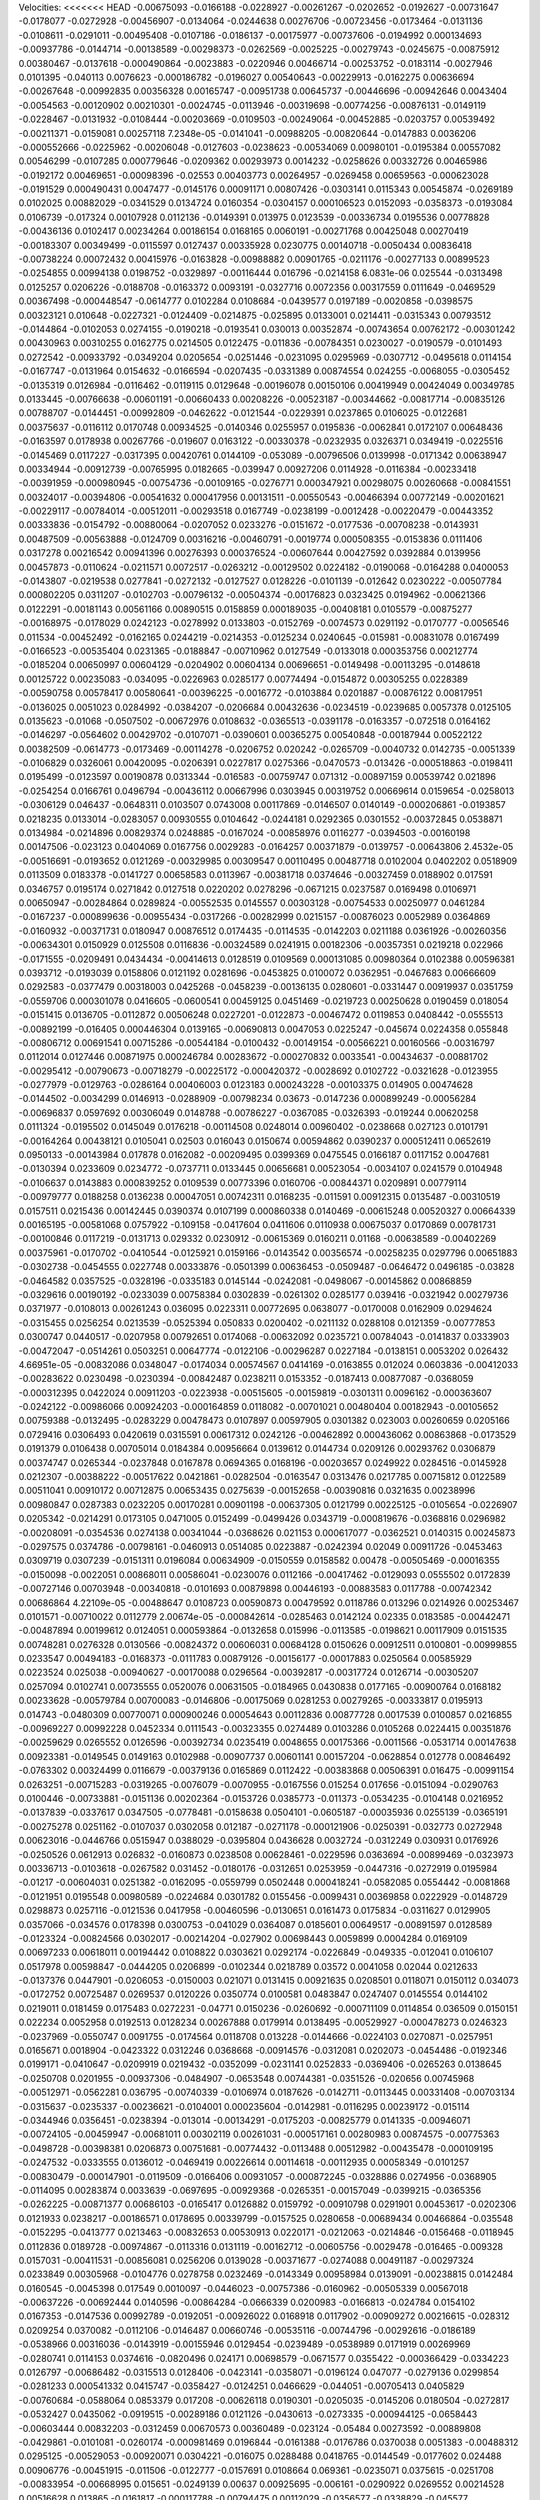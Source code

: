 Velocities: 
<<<<<<< HEAD
-0.00675093	-0.0166188	-0.0228927	-0.00261267	-0.0202652	-0.0192627	-0.00731647	-0.0178077	-0.0272928	-0.00456907	
-0.0134064	-0.0244638	0.00276706	-0.00723456	-0.0173464	-0.0131136	-0.0108611	-0.0291011	-0.00495408	-0.0107186	
-0.0186137	-0.00175977	-0.00737606	-0.0194992	0.000134693	-0.00937786	-0.0144714	-0.00138589	-0.00298373	-0.0262569	
-0.0025225	-0.00279743	-0.0245675	-0.00875912	0.00380467	-0.0137618	-0.000490864	-0.0023883	-0.0220946	0.00466714	
-0.00253752	-0.0183114	-0.0027946	0.0101395	-0.040113	0.0076623	-0.000186782	-0.0196027	0.00540643	-0.00229913	
-0.0162275	0.00636694	-0.00267648	-0.00992835	0.00356328	0.00165747	-0.00951738	0.00645737	-0.00446696	-0.00942646	
0.0043404	-0.0054563	-0.00120902	0.00210301	-0.0024745	-0.0113946	-0.00319698	-0.00774256	-0.00876131	-0.0149119	
-0.0228467	-0.0131932	-0.0108444	-0.00203669	-0.0109503	-0.00249064	-0.00452885	-0.0203757	0.00539492	-0.00211371	
-0.0159081	0.00257118	7.2348e-05	-0.0141041	-0.00988205	-0.00820644	-0.0147883	0.0036206	-0.000552666	-0.0225962	
-0.00206048	-0.0127603	-0.0238623	-0.00534069	0.00980101	-0.0195384	0.00557082	0.00546299	-0.0107285	0.000779646	
-0.0209362	0.00293973	0.0014232	-0.0258626	0.00332726	0.00465986	-0.0192172	0.00469651	-0.00098396	-0.02553	
0.00403773	0.00264957	-0.0269458	0.00659563	-0.000623028	-0.0191529	0.000490431	0.0047477	-0.0145176	0.00091171	
0.00807426	-0.0303141	0.0115343	0.00545874	-0.0269189	0.0102025	0.00882029	-0.0341529	0.0134724	0.0160354	
-0.0304157	0.000106523	0.0152093	-0.0358373	-0.0193084	0.0106739	-0.017324	0.00107928	0.0112136	-0.0149391	
0.013975	0.0123539	-0.00336734	0.0195536	0.00778828	-0.00436136	0.0102417	0.00234264	0.00186154	0.0168165	
0.0060191	-0.00271768	0.00425048	0.00270419	-0.00183307	0.00349499	-0.0115597	0.0127437	0.00335928	0.0230775	
0.00140718	-0.0050434	0.00836418	-0.00738224	0.00072432	0.00415976	-0.0163828	-0.00988882	0.00901765	-0.0211176	
-0.00277133	0.00899523	-0.0254855	0.00994138	0.0198752	-0.0329897	-0.00116444	0.016796	-0.0214158	6.0831e-06	
0.025544	-0.0313498	0.0125257	0.0206226	-0.0188708	-0.0163372	0.0093191	-0.0327716	0.0072356	0.00317559	
0.0111649	-0.0469529	0.00367498	-0.000448547	-0.0614777	0.0102284	0.0108684	-0.0439577	0.0197189	-0.0020858	
-0.0398575	0.00323121	0.010648	-0.0227321	-0.0124409	-0.0214875	-0.025895	0.0133001	0.0214411	-0.0315343	
0.00793512	-0.0144864	-0.0102053	0.0274155	-0.0190218	-0.0193541	0.030013	0.00352874	-0.00743654	0.00762172	
-0.00301242	0.00430963	0.00310255	0.0162775	0.0214505	0.0122475	-0.011836	-0.00784351	0.0230027	-0.0190579	
-0.0101493	0.0272542	-0.00933792	-0.0349204	0.0205654	-0.0251446	-0.0231095	0.0295969	-0.0307712	-0.0495618	
0.0114154	-0.0167747	-0.0131964	0.0154632	-0.0166594	-0.0207435	-0.0331389	0.00874554	0.024255	-0.0068055	
-0.0305452	-0.0135319	0.0126984	-0.0116462	-0.0119115	0.0129648	-0.00196078	0.00150106	0.00419949	0.00424049	
0.00349785	0.0133445	-0.00766638	-0.00601191	-0.00660433	0.00208226	-0.00523187	-0.00344662	-0.00817714	-0.00835126	
0.00788707	-0.0144451	-0.00992809	-0.0462622	-0.0121544	-0.0229391	0.0237865	0.0106025	-0.0122681	0.00375637	
-0.0116112	0.0170748	0.00934525	-0.0140346	0.0255957	0.0195836	-0.0062841	0.0172107	0.00648436	-0.0163597	
0.0178938	0.00267766	-0.019607	0.0163122	-0.00330378	-0.0232935	0.0326371	0.0349419	-0.0225516	-0.0145469	
0.0117227	-0.0317395	0.00420761	0.0144109	-0.053089	-0.00796506	0.0139998	-0.0171342	0.00638947	0.00334944	
-0.00912739	-0.00765995	0.0182665	-0.039947	0.00927206	0.0114928	-0.0116384	-0.00233418	-0.00391959	-0.000980945	
-0.00754736	-0.00109165	-0.0276771	0.000347921	0.00298075	0.00260668	-0.00841551	0.00324017	-0.00394806	-0.00541632	
0.000417956	0.00131511	-0.00550543	-0.00466394	0.00772149	-0.00201621	-0.00229117	-0.00784014	-0.00512011	-0.00293518	
0.0167749	-0.0238199	-0.0012428	-0.00220479	-0.00443352	0.00333836	-0.0154792	-0.00880064	-0.0207052	0.0233276	
-0.0151672	-0.0177536	-0.00708238	-0.0143931	0.00487509	-0.00563888	-0.0124709	0.00316216	-0.00460791	-0.0019774	
0.000508355	-0.0153836	0.0111406	0.0317278	0.00216542	0.00941396	0.00276393	0.000376524	-0.00607644	0.00427592	
0.0392884	0.0139956	0.00457873	-0.0110624	-0.0211571	0.0072517	-0.0263212	-0.00129502	0.0224182	-0.0190068	
-0.0164288	0.0400053	-0.0143807	-0.0219538	0.0277841	-0.0272132	-0.0127527	0.0128226	-0.0101139	-0.012642	
0.0230222	-0.00507784	0.000802205	0.0311207	-0.0102703	-0.00796132	-0.00504374	-0.00176823	0.0323425	0.0194962	
-0.00621366	0.0122291	-0.00181143	0.00561166	0.00890515	0.0158859	0.000189035	-0.00408181	0.0105579	-0.00875277	
-0.00168975	-0.0178029	0.0242123	-0.0278992	0.0133803	-0.0152769	-0.0074573	0.0291192	-0.0170777	-0.0056546	
0.011534	-0.00452492	-0.0162165	0.0244219	-0.0214353	-0.0125234	0.0240645	-0.015981	-0.00831078	0.0167499	
-0.0166523	-0.00535404	0.0231365	-0.0188847	-0.00710962	0.0127549	-0.0133018	0.000353756	0.00212774	-0.0185204	
0.00650997	0.00604129	-0.0204902	0.00604134	0.00696651	-0.0149498	-0.00113295	-0.0148618	0.00125722	0.00235083	
-0.034095	-0.0226963	0.0285177	0.00774494	-0.0154872	0.00305255	0.0228389	-0.00590758	0.00578417	0.00580641	
-0.00396225	-0.0016772	-0.0103884	0.0201887	-0.00876122	0.00817951	-0.0136025	0.0051023	0.0284992	-0.0384207	
-0.0206684	0.00432636	-0.0234519	-0.0239685	0.0057378	0.0125105	0.0135623	-0.01068	-0.0507502	-0.00672976	
0.0108632	-0.0365513	-0.0391178	-0.0163357	-0.072518	0.0164162	-0.0146297	-0.0564602	0.00429702	-0.0107071	
-0.0390601	0.00365275	0.00540848	-0.00187944	0.00522122	0.00382509	-0.0614773	-0.0173469	-0.00114278	-0.0206752	
0.020242	-0.0265709	-0.0040732	0.0142735	-0.0051339	-0.0106829	0.0326061	0.00420095	-0.0206391	0.0227817	
0.0275366	-0.0470573	-0.013426	-0.000518863	-0.0198411	0.0195499	-0.0123597	0.00190878	0.0313344	-0.016583	
-0.00759747	0.071312	-0.00897159	0.00539742	0.021896	-0.0254254	0.0166761	0.0496794	-0.00436112	0.00667996	
0.0303945	0.00319752	0.00669614	0.0159654	-0.0258013	-0.0306129	0.046437	-0.0648311	0.0103507	0.0743008	
0.00117869	-0.0146507	0.0140149	-0.000206861	-0.0193857	0.0218235	0.0133014	-0.0283057	0.00930555	0.0104642	
-0.0244181	0.0292365	0.0301552	-0.00372845	0.0538871	0.0134984	-0.0214896	0.00829374	0.0248885	-0.0167024	
-0.00858976	0.0116277	-0.0394503	-0.00160198	0.00147506	-0.023123	0.0404069	0.0167756	0.0029283	-0.0164257	
0.00371879	-0.0139757	-0.00643806	2.4532e-05	-0.00516691	-0.0193652	0.0121269	-0.00329985	0.00309547	0.00110495	
0.00487718	0.0102004	0.0402202	0.0518909	0.0113509	0.0183378	-0.0141727	0.00658583	0.0113967	-0.00381718	
0.0374646	-0.00327459	0.0188902	0.017591	0.0346757	0.0195174	0.0271842	0.0127518	0.0220202	0.0278296	
-0.0671215	0.0237587	0.0169498	0.0106971	0.00650947	-0.00284864	0.0289824	-0.00552535	0.0145557	0.00303128	
-0.00754533	0.00250977	0.0461284	-0.0167237	-0.000899636	-0.00955434	-0.0317266	-0.00282999	0.0215157	-0.00876023	
0.0052989	0.0364869	-0.0160932	-0.00371731	0.0180947	0.00876512	0.0174435	-0.0114535	-0.0142203	0.0211188	
0.0361926	-0.00260356	-0.00634301	0.0150929	0.0125508	0.0116836	-0.00324589	0.0241915	0.00182306	-0.00357351	
0.0219218	0.022966	-0.0171555	-0.0209491	0.0434434	-0.00414613	0.0128519	0.0109569	0.000131085	0.00980364	
0.0102388	0.00596381	0.0393712	-0.0193039	0.0158806	0.0121192	0.0281696	-0.0453825	0.0100072	0.0362951	
-0.0467683	0.00666609	0.0292583	-0.0377479	0.00318003	0.0425268	-0.0458239	-0.00136135	0.0280601	-0.0331447	
0.00919937	0.0351759	-0.0559706	0.000301078	0.0416605	-0.0600541	0.00459125	0.0451469	-0.0219723	0.00250628	
0.0190459	0.018054	-0.0151415	0.0136705	-0.0112872	0.00506248	0.0227201	-0.0122873	-0.00467472	0.0119853	
0.0408442	-0.0555513	-0.00892199	-0.016405	0.000446304	0.0139165	-0.00690813	0.0047053	0.0225247	-0.045674	
0.0224358	0.055848	-0.00806712	0.00691541	0.00715286	-0.00544184	-0.0100432	-0.00149154	-0.00566221	0.00160566	
-0.00316797	0.0112014	0.0127446	0.00871975	0.000246784	0.00283672	-0.000270832	0.0033541	-0.00434637	-0.00881702	
-0.00295412	-0.00790673	-0.00718279	-0.00225172	-0.000420372	-0.0028692	0.0102722	-0.0321628	-0.0123955	-0.0277979	
-0.0129763	-0.0286164	0.00406003	0.0123183	0.000243228	-0.00103375	0.014905	0.00474628	-0.0144502	-0.0034299	
0.0146913	-0.0288909	-0.00798234	0.03673	-0.0147236	0.000899249	-0.00056284	-0.00696837	0.0597692	0.00306049	
0.0148788	-0.00786227	-0.0367085	-0.0326393	-0.019244	0.00620258	0.0111324	-0.0195502	0.0145049	0.0176218	
-0.00114508	0.0248014	0.00960402	-0.0238668	0.027123	0.0101791	-0.00164264	0.00438121	0.0105041	0.02503	
0.016043	0.0150674	0.00594862	0.0390237	0.000512411	0.0652619	0.0950133	-0.00143984	0.017878	0.0162082	
-0.00209495	0.0399369	0.0475545	0.0166187	0.0117152	0.0047681	-0.0130394	0.0233609	0.0234772	-0.0737711	
0.0133445	0.00656681	0.00523054	-0.0034107	0.0241579	0.0104948	-0.0106637	0.0143883	0.000839252	0.0109539	
0.00773396	0.0160706	-0.00844371	0.0209891	0.00779114	-0.00979777	0.0188258	0.0136238	0.00047051	0.00742311	
0.0168235	-0.011591	0.00912315	0.0135487	-0.00310519	0.0157511	0.0215436	0.00142445	0.0390374	0.0107199	
0.000860338	0.0140469	-0.00615248	0.00520327	0.00664339	0.00165195	-0.00581068	0.0757922	-0.109158	-0.0417604	
0.0411606	0.0110938	0.00675037	0.0170869	0.00781731	-0.00100846	0.0117219	-0.0131713	0.029332	0.0230912	
-0.00615369	0.0160211	0.01168	-0.00638589	-0.00402269	0.00375961	-0.0170702	-0.0410544	-0.0125921	0.0159166	
-0.0143542	0.00356574	-0.00258235	0.0297796	0.00651883	-0.0302738	-0.0454555	0.0227748	0.00333876	-0.0501399	
0.00636453	-0.0509487	-0.0646472	0.0496185	-0.03828	-0.0464582	0.0357525	-0.0328196	-0.0335183	0.0145144	
-0.0242081	-0.0498067	-0.00145862	0.00868859	-0.0329616	0.00190192	-0.0233039	0.00758384	0.0302839	-0.0261302	
0.0285177	0.039416	-0.0321942	0.00279736	0.0371977	-0.0108013	0.00261243	0.036095	0.0223311	0.00772695	
0.0638077	-0.0170008	0.0162909	0.0294624	-0.0315455	0.0256254	0.0213539	-0.0525394	0.050833	0.0200402	
-0.0211132	0.0288108	0.0121359	-0.00777853	0.0300747	0.0440517	-0.0207958	0.00792651	0.0174068	-0.00632092	
0.0235721	0.00784043	-0.0141837	0.0333903	-0.00472047	-0.0514261	0.0503251	0.00647774	-0.0122106	-0.00296287	
0.0227184	-0.0138151	0.0053202	0.026432	4.66951e-05	-0.00832086	0.0348047	-0.0174034	0.00574567	0.0414169	
-0.0163855	0.012024	0.0603836	-0.00412033	-0.00283622	0.0230498	-0.0230394	-0.00842487	0.0238211	0.0153352	
-0.0187413	0.00877087	-0.0368059	-0.000312395	0.0422024	0.00911203	-0.0223938	-0.00515605	-0.00159819	-0.0301311	
0.0096162	-0.000363607	-0.0242122	-0.00986066	0.00924203	-0.000164859	0.0118082	-0.00701021	0.00480404	0.00182943	
-0.00105652	0.00759388	-0.0132495	-0.0283229	0.00478473	0.0107897	0.00597905	0.0301382	0.023003	0.00260659	
0.0205166	0.0729416	0.0306493	0.0420619	0.0315591	0.00617312	0.0242126	-0.00462892	0.000436062	0.00863868	
-0.0173529	0.0191379	0.0106438	0.00705014	0.0184384	0.00956664	0.0139612	0.0144734	0.0209126	0.00293762	
0.0306879	0.00374747	0.0265344	-0.0237848	0.0167878	0.0694365	0.0168196	-0.00203657	0.0249922	0.0284516	
-0.0145928	0.0212307	-0.00388222	-0.00517622	0.0421861	-0.0282504	-0.0163547	0.0313476	0.0217785	0.00715812	
0.0122589	0.00511041	0.00910172	0.00712875	0.00653435	0.0275639	-0.00152658	-0.00390816	0.0321635	0.00238996	
0.00980847	0.0287383	0.0232205	0.00170281	0.00901198	-0.00637305	0.0121799	0.00225125	-0.0105654	-0.0226907	
0.0205342	-0.0214291	0.0173105	0.0471005	0.0152499	-0.0499426	0.0343719	-0.000819676	-0.0368816	0.0296982	
-0.00208091	-0.0354536	0.0274138	0.00341044	-0.0368626	0.021153	0.000617077	-0.0362521	0.0140315	0.00245873	
-0.0297575	0.0374786	-0.00798161	-0.0460913	0.0514085	0.0223887	-0.0242394	0.02049	0.00911726	-0.0453463	
0.0309719	0.0307239	-0.0151311	0.0196084	0.00634909	-0.0150559	0.0158582	0.00478	-0.00505469	-0.00016355	
-0.0150098	-0.0022051	0.00868011	0.00586041	-0.0230076	0.0112166	-0.00417462	-0.0129093	0.0555502	0.0172839	
-0.00727146	0.00703948	-0.00340818	-0.0101693	0.00879898	0.00446193	-0.00883583	0.0117788	-0.00742342	0.00686864	
4.22109e-05	-0.00488647	0.0108723	0.00590873	0.00479592	0.0118786	0.013296	0.0214926	0.00253467	0.0101571	
-0.00710022	0.0112779	2.00674e-05	-0.000842614	-0.0285463	0.0142124	0.02335	0.0183585	-0.00442471	-0.00487894	
0.00199612	0.0124051	0.000593864	-0.0132658	0.015996	-0.0113585	-0.0198621	0.00117909	0.0151535	0.00748281	
0.0276328	0.0130566	-0.00824372	0.00606031	0.00684128	0.0150626	0.00912511	0.0100801	-0.00999855	0.0233547	
0.00494183	-0.0168373	-0.0111783	0.00879126	-0.00156177	-0.00017883	0.0250564	0.00585929	0.0223524	0.025038	
-0.00940627	-0.00170088	0.0296564	-0.00392817	-0.00317724	0.0126714	-0.00305207	0.0257094	0.0102741	0.00735555	
0.0520076	0.00631505	-0.0184965	0.0430838	0.0177165	-0.00900764	0.0168182	0.00233628	-0.00579784	0.00700083	
-0.0146806	-0.00175069	0.0281253	0.00279265	-0.00333817	0.0195913	0.014743	-0.0480309	0.00770071	0.000900246	
0.00054643	0.00112836	0.00877728	0.0017539	0.0100857	0.0216855	-0.00969227	0.00992228	0.0452334	0.0111543	
-0.00323355	0.0274489	0.0103286	0.0105268	0.0224415	0.00351876	-0.00259629	0.0265552	0.0126596	-0.00392734	
0.0235419	0.0048655	0.00175366	-0.0011566	-0.0531714	0.00147638	0.00923381	-0.0149545	0.0149163	0.0102988	
-0.00907737	0.00601141	0.00157204	-0.0628854	0.012778	0.00846492	-0.0763302	0.00324499	0.0116679	-0.00379136	
0.0165869	0.0112422	-0.00383868	0.00506391	0.016475	-0.00991154	0.0263251	-0.00715283	-0.0319265	-0.0076079	
-0.0070955	-0.0167556	0.015254	0.017656	-0.0151094	-0.0290763	0.0100446	-0.00733881	-0.0151136	0.00202364	
-0.0153726	0.0385773	-0.011373	-0.0534235	-0.0104148	0.0216952	-0.0137839	-0.0337617	0.0347505	-0.0778481	
-0.0158638	0.0504101	-0.0605187	-0.00035936	0.0255139	-0.0365191	-0.00275278	0.0251162	-0.0107037	0.0302058	
0.012187	-0.0271178	-0.000121906	-0.0250391	-0.032773	0.0272948	0.00623016	-0.0446766	0.0515947	0.0388029	
-0.0395804	0.0436628	0.0032724	-0.0312249	0.030931	0.0176926	-0.0250526	0.0612913	0.026832	-0.0160873	
0.0238508	0.00628461	-0.0229596	0.0363694	-0.00899469	-0.0323973	0.00336713	-0.0103618	-0.0267582	0.031452	
-0.0180176	-0.0312651	0.0253959	-0.0447316	-0.0272919	0.0195984	-0.01217	-0.00604031	0.0251382	-0.0162095	
-0.0559799	0.0502448	0.000418241	-0.0582085	0.0554442	-0.0081868	-0.0121951	0.0195548	0.00980589	-0.0224684	
0.0301782	0.0155456	-0.0099431	0.00369858	0.0222929	-0.0148729	0.0298873	0.0257116	-0.0121536	0.0417958	
-0.00460596	-0.0130651	0.0161473	0.0175834	-0.0311627	0.0129905	0.0357066	-0.034576	0.0178398	0.0300753	
-0.041029	0.0364087	0.0185601	0.00649517	-0.00891597	0.0128589	-0.0123324	-0.00824566	0.0302017	-0.00214204	
-0.027902	0.00698443	0.0059899	0.0004284	0.0169109	0.00697233	0.00618011	0.00194442	0.0108822	0.0303621	
0.0292174	-0.0226849	-0.049335	-0.012041	0.0106107	0.0517978	0.00598847	-0.0444205	0.0206899	-0.0102344	
0.0218789	0.03572	0.0041058	0.02044	0.0212633	-0.0137376	0.0447901	-0.0206053	-0.0150003	0.021071	
0.0131415	0.00921635	0.0208501	0.0118071	0.0150112	0.034073	-0.0172752	0.00725487	0.0269537	0.0120226	
0.0350774	0.0100581	0.0483847	0.0247407	0.0145554	0.0144102	0.0219011	0.0181459	0.0175483	0.0272231	
-0.04771	0.0150236	-0.0260692	-0.000711109	0.0114854	0.036509	0.0150151	0.022234	0.0052958	0.0192513	
0.0128234	0.00267888	0.0179914	0.0138495	-0.00529927	-0.000478273	0.0246323	-0.0237969	-0.0550747	0.0091755	
-0.0174564	0.0118708	0.013228	-0.0144666	-0.0224103	0.0270871	-0.0257951	0.0165671	0.0018904	-0.0423322	
0.0312246	0.0368668	-0.00914576	-0.0312081	0.0202073	-0.0454486	-0.0192346	0.0199171	-0.0410647	-0.0209919	
0.0219432	-0.0352099	-0.0231141	0.0252833	-0.0369406	-0.0265263	0.0138645	-0.0250708	0.0201955	-0.00937306	
-0.0484907	-0.0653548	0.00744381	-0.0351526	-0.020656	0.00745968	-0.00512971	-0.0562281	0.036795	-0.00740339	
-0.0106974	0.0187626	-0.0142711	-0.0113445	0.00331408	-0.00703134	-0.0315637	-0.0235337	-0.00236621	-0.0104001	
0.000235604	-0.0142981	-0.0116295	0.00239172	-0.015114	-0.0344946	0.0356451	-0.0238394	-0.013014	-0.00134291	
-0.0175203	-0.00825779	0.0141335	-0.00946071	-0.00724105	-0.00459947	-0.00681011	0.00302119	0.00261031	-0.000517161	
0.00280983	0.00874575	-0.00775363	-0.0498728	-0.00398381	0.0206873	0.00751681	-0.00774432	-0.0113488	0.00512982	
-0.00435478	-0.000109195	-0.0247532	-0.0333555	0.0136012	-0.0469419	0.00226614	0.00114618	-0.00112935	0.00058349	
-0.0101257	-0.00830479	-0.000147901	-0.0119509	-0.0166406	0.00931057	-0.000872245	-0.0328886	0.0274956	-0.0368905	
-0.0114095	0.00283874	0.0033639	-0.0697695	-0.00929368	-0.0265351	-0.00157049	-0.0399215	-0.0365356	-0.0262225	
-0.00871377	0.00686103	-0.0165417	0.0126882	0.0159792	-0.00910798	0.0291901	0.00453617	-0.0202306	0.0121933	
0.0238217	-0.00186571	0.0178695	0.00339799	-0.0157525	0.0280658	-0.00689434	0.00466864	-0.035548	-0.0152295	
-0.0413777	0.0213463	-0.00832653	0.00530913	0.0220171	-0.0212063	-0.0214846	-0.0156468	-0.0118945	0.0112836	
0.0189728	-0.00974867	-0.0113316	0.0131119	-0.00162712	-0.00605756	-0.0029478	-0.016465	-0.009328	0.0157031	
-0.00411531	-0.00856081	0.0256206	0.0139028	-0.00371677	-0.0274088	0.00491187	-0.00297324	0.0233849	0.00305968	
-0.0104776	0.0278758	0.0232469	-0.0143349	0.00958984	0.0139091	-0.00238815	0.0142484	0.0160545	-0.0045398	
0.017549	0.0010097	-0.0446023	-0.00757386	-0.0160962	-0.00505339	0.00567018	-0.00637226	-0.00692444	0.0140596	
-0.00864284	-0.0666339	0.0200983	-0.0166813	-0.024784	0.0154102	0.0167353	-0.0147536	0.00992789	-0.0192051	
-0.00926022	0.0168918	0.0117902	-0.00909272	0.00216615	-0.028312	0.0209254	0.0370082	-0.0112106	-0.0146487	
0.00660746	-0.00535116	-0.00744796	-0.00292616	-0.0186189	-0.0538966	0.00316036	-0.0143919	-0.00155946	0.0129454	
-0.0239489	-0.0538989	0.0171919	0.00269969	-0.0280741	0.0114153	0.0374616	-0.0820496	0.024171	0.00698579	
-0.0671577	0.0355422	-0.000366429	-0.0334223	0.0126797	-0.00686482	-0.0315513	0.0128406	-0.0423141	-0.0358071	
-0.0196124	0.047077	-0.0279136	0.0299854	-0.0281233	0.000541332	0.0415747	-0.0358427	-0.0124251	0.0466629	
-0.044051	-0.00705413	0.0405829	-0.00760684	-0.0588064	0.0853379	0.017208	-0.00626118	0.0190301	-0.0205035	
-0.0145206	0.0180504	-0.0272817	-0.0532427	0.0435062	-0.0919515	-0.00289186	0.0121126	-0.0430613	-0.0273335	
-0.000944125	-0.0658443	-0.00603444	0.00832203	-0.0312459	0.00670573	0.00360489	-0.023124	-0.05484	0.00273592	
-0.00889808	-0.0429861	-0.0101081	-0.0260174	-0.000981469	0.0196844	-0.0161388	-0.0176786	0.0370038	0.0051383	
-0.00488312	0.0295125	-0.00529053	-0.00920071	0.0304221	-0.016075	0.0288488	0.0418765	-0.0144549	-0.0177602	
0.024488	0.00906776	-0.00451915	-0.011506	-0.0122777	-0.0157691	0.0108664	0.069361	-0.0235071	0.0375615	
-0.0251708	-0.00833954	-0.00668995	0.015651	-0.0249139	0.00637	0.00925695	-0.006161	-0.0290922	0.0269552	
0.00214528	0.00516628	0.013865	-0.0161817	-0.000117788	-0.00794475	0.00112029	-0.0356577	-0.0338829	-0.045577	
-0.0204439	-0.0235705	0.0161192	0.0233046	-0.0109748	0.0236772	0.0168268	-0.0408603	0.0413917	0.028583	
-0.00843845	0.0304932	0.0174633	-0.0116633	0.0156578	-0.013489	0.0105407	0.0201113	0.0145472	-0.0035908	
0.0187832	0.0250715	0.011589	-0.0139512	0.0276348	0.0188439	0.0110731	0.0464972	0.0183777	0.0284928	
0.0816796	0.0607439	0.00532243	0.0136297	0.0109974	-0.00135012	0.0341828	0.02066	0.000721102	0.00162944	
0.0311866	0.025795	0.0104789	0.0568227	0.00185547	0.00667341	-0.00712455	0.0158431	0.0113072	0.0056874	
0.0229753	-0.00330298	-0.0167183	0.0212805	0.000716755	-0.0157213	-0.0228037	-0.00731116	-0.00104553	0.0135519	
-0.00811444	-0.0278592	-0.00713866	-0.00539315	0.00614351	0.052946	0.0148077	0.0103935	0.0375602	0.0130047	
-0.00801607	-0.0067843	-0.00763409	-0.0510264	-0.00359997	-0.012881	-0.0562961	-0.00347577	-0.00698716	-0.0421812	
-0.00752147	-0.00638976	-0.0356027	0.00387635	0.00986441	-0.0353057	-0.0349817	0.00189942	-0.0255165	0.0310182	
0.0330169	-0.0557185	0.000350587	0.0121069	-0.0264758	-0.0446729	-0.0539539	-0.0322257	-0.000101133	-0.000372515	
-0.0209058	-0.0033982	-0.00239079	-0.015447	-0.0126137	0.0149193	-0.0464615	-0.011058	-0.00626589	-0.0116565	
-0.0166207	-0.0057959	-0.0248972	-0.0048079	0.0173078	-0.0291342	-0.00143545	-0.00731734	-0.0113462	-0.00411642	
-0.00642683	-0.00443366	-0.0115718	-0.00366475	-0.00811304	-0.00296698	0.00720723	0.000407633	0.00889412	-0.00378402	
-0.000411259	-0.00529146	-0.0103284	-0.0048109	-0.0063513	0.00768338	-0.00183928	0.00191651	-0.000870441	0.00245739	
0.0213506	0.0265661	-0.0334366	-0.0429193	-0.0136546	-0.00829702	-0.00198448	-0.00561062	-0.00396227	-0.00713023	
-0.00243039	-0.00858732	-0.0104614	0.00931482	-0.0150926	0.0018796	0.00475052	-0.0418336	-0.0104969	-0.0123953	
-0.0151061	-0.0219964	0.00960249	-0.00164854	-0.0279177	0.003104	-0.0202048	-0.0201105	0.002828	-0.012592	
-0.00851704	0.0156509	0.000547494	0.0117487	0.0207747	-0.0229601	-0.0191619	0.0256604	0.00661627	-0.00702699	
0.00136969	0.00155453	0.0224559	-0.0016709	-0.0173444	0.02071	0.00556982	-0.0166589	0.031566	0.032759	
-0.0397159	0.0207662	-0.00545843	-0.0192353	0.0385626	0.0388291	0.0180473	0.015655	0.00449446	-0.00629519	
-0.00404785	-0.00214649	-0.0148718	-0.0580787	-0.014028	-0.0109864	-0.0066346	0.0129471	-0.00801293	0.00389682	
0.0145664	-0.00185841	-0.0353524	0.0268439	0.000401296	0.00380856	0.0245117	-0.021116	0.00105947	0.0223231	
-0.00619307	0.0123102	0.00909216	-0.0065095	0.0105218	0.0329182	0.00862269	-0.00233796	0.0225363	-0.00939718	
0.00416334	-0.00182487	-0.0345229	0.00207682	0.00164818	-0.00895814	0.00332668	-0.00302017	-0.020296	-0.0368128	
-0.0168281	-0.0156856	-0.0216466	0.00259693	-0.037337	-0.00503647	0.00432578	-0.0236642	0.00141772	0.00756781	
-0.0121792	0.00601592	-0.000686966	-0.0220184	0.0174234	-0.0143005	-0.0226865	-0.0182108	0.00308818	-0.0267053	
-0.0133576	0.0106392	-0.0128566	-0.0109066	0.00868669	-0.0324921	0.017167	-0.0292435	-0.02537	-0.0403776	
0.0160686	-0.0350175	-0.0249909	0.0304922	0.0132151	-0.0510508	0.0405191	-0.0496581	-0.043223	0.021761	
-0.042496	-0.0281542	0.0194428	-0.0191896	-0.0494883	0.00344924	-0.00521436	-0.0711307	0.0298456	-0.012885	
0.00963776	0.0139067	-0.0363556	0.022338	-0.00938423	-0.0195569	0.0164221	0.0117393	-0.0462689	0.0105368	
0.0158969	-0.038285	-0.00529142	0.0675213	-0.0437175	-0.000372328	0.00696994	-0.0226436	0.0155194	-0.00352605	
-0.0362482	-0.0512893	-0.0193103	-0.0729778	0.00712745	-0.0146633	-0.0266517	0.00425767	-0.04752	-0.0777159	
0.0109198	0.00336268	-0.0326521	0.00868153	-0.0048708	-0.0109546	0.0292007	-0.0607638	-0.0410491	0.0306209	
-0.0368917	-0.0401532	0.00377095	0.0024105	-0.0251262	0.00025389	0.0123523	-0.0295905	-0.000971164	0.0173383	
-0.0246773	0.00583278	0.00659545	-0.0250983	0.0489615	0.0208529	-0.0614584	-0.0145978	0.0145225	-0.0186432	
-0.0485341	-0.0261753	0.00679335	-0.051456	0.0446435	-0.0038553	-0.00140621	0.0219305	-0.0482825	-0.0286724	
0.00574183	0.00755331	-0.0310795	0.0117332	0.00100182	-0.0311482	-0.00909108	0.0155152	-0.0203494	0.00805653	
0.000949394	0.0138971	0.00477106	-0.00464644	0.0400713	-0.0187402	-0.025241	-0.022171	-0.0278902	-0.00016389	
0.0332091	-0.00149932	-0.0154406	0.0692335	-0.015053	-0.0209468	0.0529406	0.0184599	-0.00203372	0.0274182	
-0.00107718	0.00979638	0.0444132	0.00838708	0.0420239	0.0252328	0.0114555	0.00524109	0.014287	0.0329088	
-0.00489633	-0.0384712	0.0816168	-0.00986413	0.0111877	0.0407274	-0.00460494	-0.0274868	0.0659398	0.00876036	
0.0125	0.0197586	0.0106994	-0.00360926	0.0263643	0.000203654	-0.0219938	0.0605276	0.0188266	-0.0374768	
0.0440407	-0.0217713	0.0104056	0.00330242	-0.00424693	0.0123739	0.000185137	0.00722991	0.0176938	-0.0101859	
0.00343824	0.0207041	0.00316218	-0.0114408	-0.00304972	-0.00444143	0.00692974	0.0193805	-0.0159204	-0.00132079	
-0.0162797	-0.019943	0.0667514	0.0279077	-0.0334525	0.0608574	0.035212	0.00437288	0.0022665	0.0101493	
-0.0304359	-0.0228584	0.0251197	-0.037978	-0.0199277	0.0201746	-0.0241946	-0.0251937	0.00262415	-0.0220228	
-0.0258449	0.00502077	-0.0298811	-0.0172982	0.0264378	-0.0292912	-0.0103649	-0.0138071	0.0089184	-0.00253651	
0.00543109	-0.00818249	-0.023324	-0.0406564	0.00422109	-0.0465755	0.00761166	-0.0195238	-0.0115478	-0.0174054	
-0.00861051	-0.0162513	-0.059391	-0.00456966	-0.0497934	0.00846606	-0.00977867	-0.00528599	0.000384454	-0.0165828	
-0.0239568	0.0364285	-0.0355593	-0.0906612	0.00792188	-0.0198281	-0.00621825	0.00729348	-0.0168241	-0.00543125	
0.0102092	-0.00622336	-0.000522564	-0.0019445	-0.00265721	-0.00273951	0.0102796	-0.00147707	0.00549103	-0.0139899	
0.00607958	0.0126297	-0.0212153	-0.00926023	0.00274345	0.0177703	-0.00536512	-0.000972644	-0.0386686	0.0404919	
0.047207	-0.0376331	0.0226261	-0.0335037	0.00716008	-0.00711855	-0.00708205	0.00303874	0.00081659	-0.00842829	
-0.00508067	-0.00523278	-0.00687575	-0.0299426	-0.00727779	-0.0304892	-0.000679924	-0.00740701	-0.0157552	0.0123791	
-0.0694979	-0.0241382	-0.0295954	-0.0458916	-0.00802894	-0.0111265	-0.016099	-0.0189728	-0.000386397	0.0117588	
-0.0100981	0.0203517	0.0096802	-0.0119005	-0.0127664	0.0173617	-0.0189881	-0.00863912	-0.000956564	-0.0041179	
0.0216633	-0.0108499	-0.00656513	0.0425853	0.00567607	-0.000200408	0.0070508	0.00520596	0.0172295	0.022645	
-0.0206203	-0.010659	0.0341658	-0.0507052	0.00331273	0.0160837	-0.0105175	-0.00066682	0.01364	0.0065301	
-0.00266187	-0.0158734	-0.0218744	0.00947857	0.00464333	0.00410898	-0.0183095	0.00578777	0.0197991	-0.0202892	
0.00600679	0.018205	-0.00865592	0.00205679	0.00793319	-0.0114287	0.00979203	0.00755672	0.00223943	0.0116352	
0.0218226	-0.00476671	0.0140828	0.0161801	-0.00694012	0.0236106	-0.00489179	-0.0258857	-0.0112493	0.0188745	
0.0110705	0.00689106	0.0025163	-0.0126325	0.0189851	-0.0189738	-0.0153034	0.0125701	0.00321286	0.0162492	
-0.0464144	0.016865	-0.0618867	0.00298826	-0.00627164	-0.0164741	-0.00142211	0.0112381	-0.0123855	0.00825224	
-0.0293514	-0.00756495	-0.0171208	-0.0313897	-0.0146473	0.00595193	-0.0111788	-0.016951	0.008336	-0.0147536	
-0.0399557	-0.00592836	-0.0150003	-0.0253751	0.0152176	-0.0337954	-0.00527475	-0.0111782	0.00071885	-0.0520661	
-0.0245938	0.0359641	-0.0255313	-0.00861805	-0.00090236	-0.0788194	0.00302348	-0.00649799	-0.0575781	-0.00271931	
0.00378285	-0.0307447	-0.00652713	0.0107621	-0.0294785	-0.0480594	0.0173761	-0.0790572	0.0208095	-0.000144522	
-0.0277272	0.00967613	-0.00618989	0.0172224	0.039882	-0.0141639	-0.0181864	0.018674	0.00710517	-0.0345648	
0.0288537	0.0202909	-0.0438076	0.023202	-0.0101199	-0.0328915	0.0228041	-0.0157631	-0.0117408	0.00863946	
-0.046706	-0.0159693	0.0200783	-0.0285601	-0.00913111	0.0160574	-0.0506277	-0.0177474	0.0141106	-0.0147946	
-0.0108106	0.0204209	-0.0203296	-0.0026167	-0.0142145	0.0299851	-0.0239919	-0.0190582	-0.00122266	-0.00983622	
0.0240354	-0.0101451	-0.0100067	0.0202205	6.19423e-05	-0.0192734	0.0129973	-0.00017678	-0.0215573	0.0187573	
-0.000214329	-0.0186863	0.0311114	0.0319104	-0.0509	0.0100279	0.0107377	-0.0260818	-0.00303117	-0.0166893	
0.0106637	-0.00351626	0.011267	-0.0311132	0.0351735	-0.00273472	-0.0438275	-0.0212437	0.00819336	-0.00959698	
-0.0267697	-0.0121202	-0.024827	-0.0501264	-0.00423295	-0.00482508	-0.0186447	0.00773938	-0.00691687	0.00683959	
-0.0221802	0.00497517	0.0234861	-0.00181089	0.0418531	-0.00117598	-0.0531971	-0.020392	0.0330563	0.00814111	
0.0111478	0.0140354	-0.0227247	-0.0118435	0.0261761	0.00688534	0.0145789	0.0196208	0.00329886	0.0145111	
0.0109378	-0.0139001	0.0454745	0.0175619	0.0119789	0.00434947	0.0275755	0.0169237	-0.0169906	0.0332662	
0.0301855	0.0126461	0.0324588	0.0170272	-0.0114601	0.024388	0.0540278	-0.0458612	0.0220346	0.0244797	
0.00296257	0.0240782	0.0268605	-0.0148316	-0.0312686	0.0294072	-0.0153439	0.0170449	0.024043	0.016957	
0.00906552	0.0142273	4.91366e-05	0.0218126	0.0177915	0.0158754	0.0192054	0.000176185	0.0267051	0.00927421	
-0.0157633	-0.000204274	-0.00276113	-0.00667371	0.0187028	0.00898118	-0.0123712	0.0180135	-0.0216184	-0.00337826	
0.0115455	-0.00993916	-0.0385536	0.0432776	0.0283361	-0.000363681	0.0183774	0.00778131	-0.0419535	-0.00283273	
0.0222413	-0.0366643	0.0111532	0.0196222	-0.0336851	0.00517483	0.0140136	-0.0224376	-0.00941316	0.0137837	
-0.0270463	0.000690715	0.0514417	-0.0517009	-0.0178795	-0.0047897	-0.0231621	-0.0292558	0.0086285	-0.0254145	
-0.00078434	-0.00758217	-0.0169619	-0.0234693	0.0132498	-0.0194595	0.00228193	0.00386865	-0.0199129	-0.00914288	
0.00587414	-0.046408	-0.0440112	0.00290393	-0.0187383	-0.0138608	0.00193649	-0.026178	-0.00909952	-0.0313869	
-0.0487913	-0.0400031	0.00741692	-0.0245857	0.00157872	0.0104447	-0.00774242	0.00797701	0.00162057	-0.0167411	
-0.00305142	0.00104754	-0.000736653	-0.00317413	0.00275174	0.00227666	-0.00469779	-0.0451611	-0.0198888	0.0774891	
0.0036306	-0.0118229	-0.00442557	-0.00345894	-0.00170108	0.00401636	-0.0168286	0.00534731	0.0341962	-0.0871447	
-0.00689678	-0.0288848	0.000488877	-0.002946	-0.00695843	-0.00764717	-0.0211189	0.00110248	0.00722184	-0.0146006	
-0.0108916	0.00895132	-0.00598918	-0.0478289	-0.0052327	-0.0126196	0.00494416	-0.0618507	-0.044126	-0.00131984	
-0.0106915	-0.0252208	-0.0651555	0.000666928	-0.014423	-0.0160801	0.00172051	3.68226e-05	-0.00842951	0.0151908	
-0.00736338	0.00180463	0.00134339	-0.0032939	-0.0147869	0.00505397	0.00816842	-0.010017	-0.00333633	-0.00249768	
0.0187792	0.00384111	-0.0736747	0.0342224	-0.0314573	-0.031149	0.0319372	0.0127982	-0.0123879	0.018459	
-0.0297787	-0.0590626	0.0552006	0.0166741	-0.00884762	0.0217208	0.0065708	-0.0151622	0.0123008	-0.0168211	
-0.0281417	-0.0200797	0.00938971	-0.00399966	-0.00929443	0.00985961	0.0122807	-0.0071804	0.018491	-0.00346205	
-0.0153538	0.0139169	0.010037	-0.0256618	0.00716057	0.0172817	0.00316278	0.00233891	0.00226871	-0.00615932	
0.0120315	0.00864701	-0.00937569	0.0123603	0.00563765	-0.00717911	0.00623081	-0.0232017	-0.036098	0.0155552	
-0.0118196	-0.00627036	0.0161502	-0.00940845	0.00541671	-0.045533	-0.022708	-0.0499425	-0.0038191	0.0044168	
-0.0052953	0.00516398	-0.0155247	-0.0105431	0.00694883	-0.000262071	0.00160676	0.00231896	-0.0333103	0.00455442	
0.0193279	-0.00244194	0.0327338	0.0101402	-0.0246607	-0.000563949	0.00271761	-0.0389441	-0.0526325	-0.0367378	
-0.0096886	-0.0384929	0.00261273	-0.02311	0.0289634	0.0178718	-0.0167083	-0.0447666	0.00931738	0.0316262	
-0.043168	0.0412045	-0.0456837	-0.0549488	0.0223426	-0.0151652	-0.0341683	0.0213082	-0.0158868	-0.0264933	
0.0185287	-0.0224486	-0.0548503	0.00519417	-0.0316365	-0.00793682	0.0160993	-0.0070528	-0.0113699	0.0226935	
0.00545493	-0.0207218	0.0435331	-0.00769391	0.00766935	0.0432881	-0.00297376	0.00570703	0.00871699	0.0168111	
-0.0065848	0.033132	-0.0215889	0.00507137	0.0119145	-0.0248143	0.0205274	-0.0327066	-0.045265	-0.0194139	
0.0115557	-0.0217433	0.0131916	0.00159925	-0.0523869	0.0278239	0.0127498	-0.0249814	0.0105896	0.0112984	
-0.019455	0.0221945	-0.0179963	-0.0150978	0.0380911	-0.0141846	-0.0512456	0.0572545	0.022224	-0.00611919	
0.00537014	0.0183292	-0.000151738	0.0133259	0.0382347	0.0039196	-0.00750207	0.038541	-0.0085153	-0.00646465	
0.0661094	0.00279315	-0.013673	0.0211431	-0.000217332	-0.00606887	0.000486456	-0.0377069	-0.0410008	0.0305772	
-0.0203051	0.000558126	0.0503416	-0.0227368	-0.000578916	-0.0118294	-0.0075381	-0.0314105	-0.006856	-0.0214627	
-0.0368038	-0.0198351	-0.0215081	-0.0228389	-0.000712601	-0.00151556	-0.0173633	-0.0214444	-0.0187847	0.00979104	
-0.0140881	-0.0547622	0.0178492	-0.049414	-0.040964	-0.0283335	0.0116448	0.00076025	0.0257775	0.0197931	
-0.0333352	-0.00142849	0.0250098	0.0245996	0.023033	0.0064777	0.022388	0.0166402	-0.0638133	-0.00929817	
0.00492095	0.012489	0.0150265	0.00560191	0.0256695	0.0140155	-0.000714621	0.000749297	0.0391985	-0.041758	
0.0319171	0.0297474	-0.00247114	0.0519423	0.078959	-0.00823145	0.0153525	0.012994	-0.0104245	0.0220183	
0.0187354	-0.00254153	-0.0148383	0.0344268	0.0177733	0.0414701	0.0454374	-0.01239	0.00186497	0.00255428	
-0.00369455	-0.00157379	0.018557	0.0129789	0.00226999	0.00656861	0.0132014	0.00597368	-0.0125905	0.0259232	
-0.0312794	-0.0254851	0.044936	-0.0112477	-0.00676545	0.00494121	-0.0271607	-0.0149047	0.0169936	-0.0149189	
0.0119582	0.0156822	0.0105645	0.00606255	0.0325265	-0.0017639	-0.0327983	0.0217546	-0.00385094	-0.0270205	
0.0237188	0.00207157	-0.0348036	0.0262451	0.00335114	-0.0306372	0.0214351	0.0140279	-0.00830112	0.0138231	
-0.025365	-0.0215772	0.0364736	0.048169	0.0113394	-0.0154354	0.0160732	-0.00330931	0.00505697	-0.0199818	
-0.0758443	-0.00928416	0.0109707	-0.0148372	0.015789	0.00933302	-0.013748	0.00138391	0.0368557	-0.00565803	
-0.055085	-0.00454776	-0.0176383	0.0124808	-0.0123489	-0.0219904	0.00853896	0.0201335	-0.0150893	0.0223534	
-0.00150445	-0.0190853	0.0183696	-0.00419167	-0.0136902	0.0188604	-0.0156661	-0.00623041	0.00590922	-0.00578884	
0.00565434	0.0116435	0.00700881	-0.00107509	0.00650797	-0.0354991	0.00272987	-0.00158372	-0.00798121	0.00954481	
0.000482902	0.000270315	0.00786163	0.00257692	-0.0396567	0.0678993	-0.0757712	-0.0469583	-0.011221	-0.0281455	
-0.00229563	-0.0046507	0.00484035	-0.00335256	-0.00886596	0.0103131	0.00956377	-0.00495158	-0.000576471	0.03189	
-0.0144979	-0.0279756	-0.00381948	-0.0205416	-0.00624125	-0.0147963	0.00622362	0.0187932	-0.000774537	0.00595838	
-0.0277509	0.0113443	-0.0142674	-0.00892671	0.00626466	-0.00255053	0.00118322	0.0137121	-0.00332536	0.00761488	
0.011386	-0.00498646	0.00189619	0.00460307	-0.0139633	0.0013552	0.0110165	-0.00253491	0.0293202	-0.0107535	
-0.0274103	-0.00721893	0.0221854	-0.0126048	0.00782458	-0.00452099	-0.0155857	0.0304157	-0.000805294	0.0249373	
0.0358979	-0.00411418	0.0115279	0.0334609	-0.00640803	-0.0181149	0.0223366	-0.0389722	-0.0238799	0.0160388	
0.00373895	-0.00324117	0.00753333	0.0269518	-0.00714345	0.00132908	-0.0041575	0.0112766	-0.0447778	0.0273025	
0.000338153	-0.0172938	0.0114111	0.00426744	-0.00437605	0.0249469	0.00163342	-0.0107548	0.0282698	0.00998004	
0.000768812	0.0140872	0.00512779	0.0125658	-0.00264477	0.0197551	-0.0228418	0.0118379	-0.00661321	0.0037817	
0.0143699	-0.015447	0.0177995	-0.0144589	0.0213636	-0.0095066	5.79339e-05	0.000464873	-0.0383539	0.00408783	
-0.0161155	-0.000225767	0.00506284	-0.00116413	-0.000610444	-0.00602489	-0.00636753	0.0285495	-5.96847e-05	-0.0454651	
-0.00984955	-0.00919187	-0.0153412	0.00657281	0.00631099	-0.0333749	-0.0320459	0.0101349	-0.0166331	-0.0285599	
-0.0127886	-0.0222181	0.0231983	0.036938	-0.0382015	-0.0150314	0.0414503	-0.00274121	-0.0341881	0.0686534	
-0.0558804	0.0054758	0.0425087	-0.0359307	-0.00158777	0.0222617	-0.0217991	0.00574343	0.0100827	-0.0315009	
0.0205063	0.00440662	9.67603e-05	-0.0302637	0.0289363	-0.000412455	0.0152789	0.0173168	-0.0135149	0.0227673	
0.0297142	-0.00337549	0.0456487	0.0315777	-0.00134601	0.0163313	0.059474	-0.00868688	0.0248	0.0139713	
-0.00379609	0.0228348	0.00972004	-0.0125325	0.0272102	-0.04236	-0.00836634	0.0297127	-0.0050404	-0.00828919	
0.0337882	-0.0191351	-0.0255589	0.0157914	-0.00235242	0.00804337	0.0197306	-0.00761338	0.000529044	0.0363711	
-0.0275078	-0.0196881	0.00236642	-0.0352474	0.0323748	0.0505216	0.0135676	-0.00483072	0.0150594	0.0131859	
-0.00389382	0.00301232	0.0313914	-0.00287232	0.00953625	0.0232713	-0.010916	0.0211306	0.0688979	0.0111762	
-0.00870308	0.0208057	-0.00710262	-0.000364521	-0.013573	-0.00918398	0.00487326	0.028685	-0.0116514	-0.0182504	
0.0373027	-0.0117141	0.033522	-0.00349571	-0.0251194	-0.0224387	0.00598616	-0.0347554	-0.0218681	-0.00543083	
-0.0288163	-0.0278802	-0.00252986	-0.0145846	-0.0186553	-0.00455644	-0.00380617	0.0106735	-0.0338097	0.00062865	
0.0301175	-0.0266579	-0.0283619	0.00609649	0.00923171	0.00147721	0.0156975	0.0199621	-0.00120733	0.0437493	
0.000912493	0.0330934	0.0100498	-0.00478924	0.0161572	0.0127636	0.00869915	0.028264	-0.0236305	0.0034705	
0.0131567	-0.00204531	0.0192483	0.0208708	-0.00356072	-0.0262071	0.0284269	-0.0292881	0.036032	0.00994884	
0.000471203	0.0395452	0.00472072	-0.022493	0.0283819	0.0104555	-0.0106552	0.0266594	0.00703342	0.00634684	
-0.0348703	0.0509837	-0.0279961	0.0158376	0.0130246	-0.0683937	0.0100166	0.00562761	0.00386506	-0.000541972	
0.00604189	0.000654298	-0.00798903	0.0231096	0.00651396	-0.0120266	0.0104484	0.0220504	-0.0307383	0.00589179	
0.0265846	-0.007129	0.00630873	0.0149772	-0.00837995	-0.0316415	0.024844	0.00130468	-0.00771809	0.023815	
-0.00862039	0.0167262	0.0163539	-0.019167	-0.0183088	0.0356385	-0.0167345	-0.0116544	0.0413616	-0.00800357	
-0.016308	0.036758	-0.0115654	-0.0205035	0.0268098	-0.00554853	-0.00611889	0.0145813	0.0104601	-0.00507794	
0.051838	-0.0160628	-0.00774265	0.00778533	-0.000776665	-0.0110149	0.0133668	0.00357621	0.00551031	0.0241897	
0.00338434	-0.0130818	0.0249325	-0.00714566	-0.00891063	0.00760532	-0.00947334	-0.00351891	-0.0347281	-0.0113203	
0.00359139	0.0219156	-0.0138037	-0.00521846	0.0138286	0.00881129	-0.0173955	-0.0478201	-0.00685436	-0.0114016	
0.0138176	0.00069013	-0.00113017	0.0131171	-0.00259789	-0.00377403	0.0085076	-0.0116301	0.000399181	0.00274656	
0.00784194	0.00666658	0.00037596	-0.0270493	0.0168202	-0.0202143	-0.00859771	-0.00563489	-0.000741334	0.00541777	
-0.00196995	2.78805e-05	-0.0257203	0.00601147	0.00175972	-0.0344246	-0.0126816	-0.0443408	0.00342296	-0.00672399	
-0.00105824	-0.00467906	-0.0026474	0.00892871	0.00252509	-0.00687721	0.00920172	0.0133373	0.0114535	0.024499	
0.00525326	-0.0141282	-0.00423117	-0.00697457	-0.0488981	-0.00981132	-0.0234271	-0.0672261	-0.00893377	0.00902789	
-0.0204471	0.0110348	0.0164915	0.000937315	0.00504035	0.00507867	0.00905329	0.0175629	0.0137108	-0.0136029	
0.0156561	-0.00640299	-0.0111186	0.0102769	-0.0120608	0.00448566	0.0163246	0.0209719	0.0310816	0.00564961	
-0.00080739	-0.00873013	0.0338793	-0.0108579	-0.0104744	0.0163988	-0.0428449	0.0101776	-0.0147191	-0.0221029	
0.000990028	0.00794267	-0.00979482	-0.00201266	0.0345283	-0.0773403	-0.0377198	0.0193391	-0.00730098	-0.00216408	
0.00589592	0.0098506	-0.00193384	0.0040428	0.00473243	-0.0369748	-0.0263856	0.0204087	-0.0112587	0.00498507	
-0.00159777	-0.010013	0.0108777	0.00777383	0.00100027	0.00201006	0.0242337	0.002625	-3.1542e-05	0.0125347	
-0.00711982	0.0023476	-0.0304275	-0.0177503	0.0195794	0.0105552	-0.00751765	0.0010671	0.00590143	-0.00391354	
0.0233797	-0.0436637	-0.00683506	-0.00471484	-0.037863	-0.0167531	-0.041766	-0.00324593	-0.0117819	0.0193809	
-0.00288128	-0.00463895	0.0136881	-0.0185679	-0.00835299	0.026353	0.00770442	0.0107227	-0.00417209	-0.0155018	
-0.0283499	0.0211258	0.018138	-0.0220035	0.013306	-0.0160515	-0.0501779	-0.00206225	-0.0238138	-0.0203306	
0.0172963	0.0302963	-0.0371538	0.0292637	0.0515497	-0.0189901	0.00214874	0.0401801	-0.0464264	0.0755378	
0.0246116	-0.0327642	0.0593396	0.011375	-0.00942133	0.0279728	0.0199602	-0.0368657	0.0219494	0.00924744	
-0.0274257	0.00561873	0.0100775	0.00820404	0.0204427	0.0399583	-4.753e-06	-0.0199443	-0.000763351	0.0202127	
0.0423553	0.0219167	0.0107795	0.0279378	-0.0133062	0.0198718	0.0388604	0.00664003	0.00768434	0.0220303	
-0.0191855	0.00314194	0.023827	-0.0722494	-0.00659622	0.0320605	-0.0178735	0.0112993	0.0263275	-0.0171375	
0.0244747	0.0173545	-0.00573992	0.0120362	0.00965227	-0.0135004	-0.00251594	0.0135739	-0.0664275	0.0215896	
-0.0370513	-0.0665021	0.0208359	-0.0360534	0.00428726	0.00766777	0.0175122	0.0163895	0.0125708	0.020935	
0.0185206	0.0168857	0.0240972	0.0144028	0.0130489	0.0276815	0.00646318	0.0293512	0.0406042	0.0191131	
0.00141916	0.0191425	0.00457107	0.0135003	-0.00891556	0.050412	-0.0198334	-0.0286803	0.000880104	0.0124757	
0.0421056	-0.00578384	-0.0476204	-0.00659499	-0.00597496	-0.0501312	0.0113158	-0.00551253	-0.0534215	0.00423668	
0.00445516	-0.0226075	-0.00561642	-0.0124549	0.00450634	0.00207958	-0.0209569	-0.0041663	0.00781682	-0.020671	
0.0122177	0.0723008	-0.00670032	0.0156858	0.00301159	0.00452256	0.0419723	0.0334027	0.0119924	0.0276473	
-0.0212364	-0.0150526	0.0381937	-0.00247856	-0.04484	0.0372863	-0.0569885	0.00621437	0.0132576	0.00124728	
0.0190491	0.00831049	-0.00883742	0.0489921	0.032501	-0.0312688	0.0234041	0.0150354	0.00765469	0.0327722	
-0.00519197	-0.00935187	0.0237714	0.0166436	-0.0123439	0.0271672	0.00516412	0.00092801	0.0518714	0.0333906	
-0.0191415	0.0832029	0.0104276	-0.0376863	0.0197712	0.0139804	-0.00284939	0.00102457	0.016964	-0.0170227	
-0.00487138	0.0150309	-0.000662914	-0.0298124	0.00604422	0.00417109	0.0163163	0.0289098	0.00457008	-0.0157795	
0.00662796	-0.00585074	-0.0348816	0.0385323	0.0196606	-0.022896	0.00384672	-0.0240998	-0.0114818	0.017849	
-0.0188385	-0.0342708	0.000844986	0.0147619	-0.0260258	0.00866863	0.0202021	-0.0212479	0.000880173	0.0226729	
-0.024097	-0.00319399	0.0203554	-0.0196659	0.0147767	0.011967	-0.0390995	0.00812246	-0.00540253	-0.00354151	
-0.0163395	0.00581541	-0.0124552	-0.0061704	0.00330694	0.00311499	-0.0132998	-0.00778705	-0.0042979	0.00675599	
0.0105965	-0.00693688	-0.00112845	0.00874355	-0.00880928	-0.00574983	0.0208284	-0.0151779	-0.0187798	0.00388389	
-0.0123259	-0.00731951	0.00711588	0.0170214	-0.0243428	0.0240581	-0.0175622	0.00495757	0.00709193	-0.0151323	
0.00192163	0.000267298	-0.0106873	0.00138034	-0.00738281	-0.00229186	0.00572819	-0.0004895	0.00731657	-0.00604036	
0.00897947	-0.0194543	-0.0611848	-0.0339158	0.00234519	-0.000262137	-0.00358925	0.00341851	-0.00102532	-0.00091736	
-0.0336299	-0.025004	-0.0322039	-0.0253025	-0.0610767	-0.0052768	-0.00556531	-0.00486775	-0.000113299	-0.0068435	
-0.00878534	0.00866667	0.00161109	-0.00188381	0.0146827	0.00632885	-0.00693714	0.0189246	0.000222133	-0.00679566	
-0.00362627	-0.0219299	-0.0211592	0.0147426	0.0121805	-0.0210663	-0.0345655	0.00437853	-0.0147956	0.0143362	
0.010041	-0.00599197	0.00692445	-0.0084117	0.003399	0.009768	-0.000798577	-0.0105504	0.0252273	-0.0078918	
-0.00277168	0.0142969	-0.019918	0.00413014	-0.00187307	0.00281385	0.00375527	-0.0409289	-0.0336223	0.032498	
0.0155226	-0.0196258	0.0101621	-0.00126776	-0.0130818	0.000483004	0.015368	-0.0182094	0.00920861	0.00873016	
-0.0303773	-0.0025742	0.00112257	-0.0383825	-0.0203103	-0.0257235	-0.00555496	-0.00599421	0.00594887	-0.00378145	
0.000775373	-0.000845283	0.0162862	0.020325	-0.0341972	0.0124305	0.00171696	0.0107872	0.000296524	0.00996218	
0.0183316	0.0113503	0.00374538	0.00741024	0.021526	-0.00651639	0.00315146	0.00848879	0.00448786	0.0156919	
0.00399424	0.0199046	-0.00535185	-0.00435996	0.00191458	0.0106875	-0.013691	0.00823926	0.0168881	-0.018589	
0.0174897	0.0203674	-0.0334716	-0.0139697	-0.00816978	-0.00164193	0.00139319	0.0163788	0.000290696	-0.00684649	
0.0105971	-0.0162689	0.00047181	0.000829095	-0.0398666	0.0237676	0.00340112	-0.0216386	0.00465099	0.0235707	
-0.0145689	0.0179542	0.0214965	-0.00101519	-0.00922889	0.0317517	-0.0298225	-0.00386235	0.00447553	0.0119552	
-0.000514816	0.0540471	0.0428336	-0.0234487	0.0385277	0.00433762	0.0115654	0.0913144	-0.00441993	0.0182727	
0.0685543	0.00360907	0.0102467	0.036824	-0.0206173	0.0165177	0.0466436	0.0453153	0.0067401	0.0388528	
0.003263	0.033418	0.0185526	0.017016	0.00767242	-0.0292638	0.0090369	0.0436174	0.0217861	0.00459506	
0.0236241	0.0191456	0.04038	0.057028	0.0491308	-0.000904076	0.0200784	0.0138834	-0.0202091	0.0208954	
0.00847639	-0.0296971	0.0404911	-0.0199658	-0.0238978	0.0100127	-0.00601258	-0.00965644	0.0427265	-0.0106858	
-0.00365989	0.0199985	0.00317227	-0.0119171	0.0206141	-0.00956167	-0.000168176	0.0171126	-0.0325912	-0.0205548	
0.0591035	-0.0371072	0.008948	0.016537	0.00362589	0.00490917	0.029391	0.0150045	0.00830309	0.0232468	
0.0143934	0.0105996	0.0219413	0.0279556	0.0474989	0.043073	0.00972945	0.0163165	0.00995504	0.0323244	
0.0340596	-0.0100621	0.0239211	0.0266924	0.0204368	0.0377224	0.00825439	0.0329299	0.0324245	-0.0143905	
-0.0366938	0.0211893	-0.0223564	-0.0270437	0.039455	-0.0206638	-0.043159	0.026082	-0.00590618	-0.0290285	
0.0192576	-0.0211525	-0.00246999	0.00557184	-0.0225056	0.0353622	-0.0180534	-0.0443513	0.00850008	0.0178788	
-0.00689715	0.00404482	-0.0100602	0.00226417	0.00372265	-0.0272238	0.0145967	0.0180748	-0.0232745	0.011694	
0.0105739	-0.01554	-0.0187705	-0.0061407	-0.0547211	0.0175048	-0.000432294	-0.0179913	0.0249997	0.012257	
-0.000248942	0.0310259	0.0233352	0.00153239	0.0316976	0.000690301	0.0133373	0.0833369	0.0468416	-0.00694124	
0.0265773	0.00230238	0.00470261	0.0260443	-0.00124005	0.0158624	0.0223279	-0.00282118	-0.0838689	0.0242218	
0.0126685	-0.032409	0.0116536	0.012403	-0.00234032	0.00892003	-0.00161567	-0.0192813	-0.00550673	0.00607249	
-0.0219033	-0.0144427	0.0109399	-0.0163265	-0.00899863	0.0282495	0.00248085	-0.0133472	-0.00181117	-0.0115309	
-0.0071897	0.00534425	-0.0225151	-0.0398216	-0.0286296	-0.0319204	0.000731884	0.0103982	-0.0125874	-0.0320094	
0.0110039	-0.00768811	-0.0245885	0.0140915	-0.0115442	-0.0371029	0.0246207	0.00494137	-0.0347963	0.0137915	
-0.00484173	-0.016873	0.0133461	-0.00480172	-0.0189309	0.00363312	0.00417828	-0.0246038	0.0443532	-0.0161172	
-0.00636787	0.00991195	0.0110759	0.0262921	0.0432849	0.00619237	-0.0113798	0.0139376	-0.00753231	-0.0124029	
0.00366124	0.00624901	-0.0125431	0.0306818	0.0551355	-0.0235376	0.00641673	0.00185853	-0.0255659	0.000461692	
0.000435709	-0.00723552	0.0291616	-0.0208099	-0.0120562	-0.00285146	0.000184683	-0.00984358	0.00669414	0.000441168	
-0.00357292	-0.00957968	-0.00694251	-0.0152511	0.00356386	-0.00169248	-0.00139694	-0.0029833	-0.00710922	-0.0259811	
-0.0149939	-0.0378998	-0.00486964	0.00331017	-0.00437237	-0.0024456	0.0051719	0.000756875	0.000499048	0.0289053	
0.0020423	-7.84483e-05	-0.018814	0.0244212	-0.00655636	0.00216446	0.00515982	-0.00770114	-0.0126063	0.00147085	
0.00660209	0.00558366	0.0196277	0.00756167	0.01225	-0.0083142	-0.00827191	-0.00503459	0.00334211	-0.0260422	
0.0140225	0.0274788	-0.0137982	0.0113688	0.00807318	-0.0031686	0.00505962	0.0233362	0.00953865	0.0120101	
0.00811248	-0.00529331	0.0118154	0.010794	-0.00637123	0.00639066	0.0221282	-0.00895126	-0.00305251	0.011038	
-0.00390294	0.000649796	-0.0080955	0.0148361	0.0131761	0.018269	-0.0264336	-0.0256311	-0.0222673	-0.0151598	
0.0214599	-0.0130971	-0.0494849	-0.0204738	-0.0419464	-0.0263907	-0.00649665	-0.0172234	-0.0236968	0.00344788	
-0.0121001	-0.014034	-0.0162633	-0.017764	-0.00669693	-0.00314728	0.00661697	0.0027531	-0.00645514	-0.000571262	
0.0284559	-0.0435969	-0.0326142	0.0148442	0.00028532	0.0128989	0.00226076	0.0118964	0.00229629	0.0100613	
0.00694688	0.000279843	0.0209931	0.00995466	0.00948115	0.000472469	0.00786169	-0.00298433	-0.0080256	0.0144032	
-0.0248857	-0.00795206	0.0151628	0.000599591	-0.00402192	0.0120942	-8.91592e-05	-0.0214631	0.0100622	0.0179236	
-0.0442557	-0.0162304	-0.0533888	-0.0257859	0.00463132	0.00327084	-0.00559538	0.00831817	0.0060347	-0.0316437	
0.0134961	-0.0149218	-0.0171472	0.0242933	-0.0252209	-0.0192014	0.0063784	0.00182112	-0.0311356	0.00359158	
-0.0258575	-0.0291153	0.0172704	0.0192401	-0.0346305	-0.00331491	-0.0138694	-0.00568008	0.0398216	0.0337657	
0.01694	0.00288904	0.0559106	-0.0100933	0.0586123	0.0520754	-0.0267071	0.0467838	0.0340955	-0.00740431	
0.0217446	0.0339209	-0.0358808	0.042555	0.0207926	0.0162025	0.039283	0.0311288	0.0117022	0.0246928	
0.00625169	0.00382455	-0.0189827	-0.00932128	0.011193	0.0344773	-0.0127174	0.0163528	0.02227	0.00770825	
0.0304296	0.0582863	0.00316188	-0.00682111	0.0167369	-0.0069312	-0.0115359	0.0265999	-0.0141425	-0.0328376	
0.00853147	-0.0373279	-0.0178545	0.00977658	-0.0135094	-0.0481071	0.0536832	-0.0814238	-0.0131598	0.0173981	
-0.00846376	-0.000178686	8.89264e-05	-0.0232765	-0.0334297	-0.0146345	-0.0633888	-0.0203738	-0.0271984	-0.0602267	
-0.00111044	0.0193441	0.000330982	0.0031857	0.0231292	-0.00919428	0.0137985	0.0187771	0.010031	0.0157325	
0.0324202	0.0147154	0.0180546	0.0300702	-0.0287725	0.00718352	0.0206046	0.0331052	-0.0590835	-0.00644539	
-0.00632311	0.0252578	-0.0204227	0.0148888	0.00425392	0.0389549	0.011819	-0.0411634	-0.0135793	0.0310412	
-0.0545837	0.00210443	0.0350216	-0.045088	-0.017031	0.0463456	-0.0163884	0.0031886	0.0241643	-0.041906	
0.00836502	-0.00302223	-0.022701	-0.0536538	-0.0329713	-0.0898219	-0.00230324	0.010523	0.00573304	0.00569123	
-0.0206751	0.000637233	-0.00790207	-0.00701921	0.0325858	-0.00603764	-0.00849959	0.0113275	-0.0119026	-0.00505763	
0.0231748	-0.033903	-0.0413568	0.0142029	-0.00420341	-0.00906268	0.0199289	0.010925	0.00891843	0.0484901	
-0.0361359	-0.014013	0.0257789	0.0116227	-0.000280282	0.0245554	0.0464064	0.0545423	0.00999333	-0.00234064	
0.00364564	0.0167222	0.00843587	0.01435	0.0105227	0.0337792	-0.0143235	0.0568184	-0.0082696	-0.00516335	
0.0212074	-0.0045187	-0.00263234	0.0116238	-0.00430194	-0.00832619	0.00181369	-0.0142187	-0.0191277	0.010753	
0.00208479	-0.00995685	-0.0305163	-0.0253486	-0.0523729	-0.00965927	-0.00857446	-0.00798275	-0.0320574	-0.0466307	
-0.0247203	0.0138966	0.00229477	-0.0198873	0.00896802	-0.0145272	-0.0155738	-0.0163645	0.010692	-0.0302589	
-0.021011	0.0104445	-0.0278944	-0.021138	0.0163857	-0.0112245	-0.0181625	0.0164995	-0.0160709	-0.00388971	
0.0205933	-0.0123861	-0.0139407	-0.00972335	-0.00379828	-0.0370254	0.0764177	-0.000368371	-0.000200883	0.0110905	
-0.00859584	0.0120411	0.014638	-0.039095	-0.00413464	0.00431474	0.00323126	-0.0231804	0.0118033	-0.00788163	
0.00818013	0.0300655	-0.0157691	-0.0186554	0.0163137	-0.0163356	-0.0128868	0.0109029	-0.00461104	-0.0459496	
0.0343463	-0.00339752	-0.0106473	-0.00688285	-0.00940721	-0.0199598	0.00507601	-0.00463248	-0.0138693	0.00451553	
-0.0280646	-0.00397543	0.00413635	-0.0132407	-0.00267381	-0.00674741	-0.00842893	-0.0170049	-0.00995315	-0.0294645	
-0.00652334	-0.00398989	0.00207533	-0.00117691	-0.0107745	0.00601163	-0.0219279	-0.0218587	0.00599317	-0.0222707	
0.0249912	-0.012406	-0.00951957	0.00210943	0.0152975	-0.00955054	0.00540556	-0.00965904	-0.000243203	0.0104958	
-0.000976473	0.0370663	0.016128	-0.00428375	-0.0176396	0.00671771	0.00889819	-0.000479973	-0.0212759	-0.020888	
-0.00211848	-0.02609	0.0484575	-0.00628829	0.0144541	0.0144963	0.0047255	0.00757316	0.00218367	-0.000767528	
0.00829646	-0.00689183	-0.00130455	0.00754594	0.0211331	-0.00654055	0.000189058	0.00873763	-0.0233636	-0.0125076	
-0.0128174	-0.010414	-0.0491255	-0.0389765	-0.0343673	-0.00785819	-0.0439519	-0.0143276	-0.0120018	-0.0182592	
-0.00488568	-0.0486299	-0.0527145	-0.0081843	-0.0168407	-0.0206703	-0.0173748	0.0037614	-0.0233797	-0.0624442	
-0.0287115	-0.031044	-0.00784343	0.00148647	-0.0113338	0.00122564	-0.00283592	0.00147077	-0.0216695	-0.0120619	
-0.0159439	0.00805297	0.0197067	0.0117257	0.00529952	0.0157071	0.00707625	-0.000263275	-0.000469755	-0.00402466	
0.00766852	0.0115138	0.0158664	0.00150255	0.0063055	0.0088589	0.0328946	0.00722503	-0.0152416	-0.016876	
-0.00423709	-0.0184094	-0.00926282	0.0113295	-0.00318353	-0.018114	0.0219401	-0.0664882	-0.0307777	-0.0377029	
-0.0340749	-0.0175111	0.000248431	-0.00128851	-0.00924967	0.00337891	-0.0176021	-0.025374	-0.00471297	-0.017438	
0.0136788	0.0229899	-0.0155879	-0.0216065	0.00233077	-0.00691611	-0.0138372	0.026304	-0.0151183	-0.0483957	
0.0229605	-0.0426649	-0.0353166	-0.0192321	-0.02291	-0.00565604	0.0515915	0.00921275	0.0147492	0.0474497	
0.0453084	-0.0153625	0.0830981	-0.00082535	0.00391248	0.0675169	-0.0132376	0.0100109	0.0472025	-0.00149602	
-0.03219	-0.0215486	-0.0200029	0.00312266	0.0416481	0.0165024	0.0242428	0.0240386	-0.00275924	0.0431206	
0.017937	-0.0227395	0.0241207	0.0206833	-0.0138306	0.00641958	0.0253067	-0.00335741	0.0517825	0.0590052	
0.00108389	0.00739095	0.0136392	-0.00349299	-0.00113688	0.00348158	-0.0120522	-0.0410355	0.00962619	-0.0571298	
-0.0114518	0.00648685	-0.018725	0.0171073	-0.00939539	-0.0538599	-0.00433111	-0.000531439	-0.0264819	-0.00704933	
0.000420551	-0.0175491	-0.0094855	0.0143277	-0.0672346	0.00369868	0.0422344	-0.113652	0.00516638	-0.000491227	
-0.00408577	0.00324839	0.0188291	-0.00719979	0.0117203	0.019929	0.007516	0.0227729	0.033022	0.00557397	
0.0470475	0.0141116	-0.0217919	0.00263033	0.0197112	0.0106548	-0.0212857	0.0304916	0.0281945	-0.00884438	
0.0494481	0.0047885	0.0243509	0.0416653	-0.0108249	-0.0488741	0.00747871	0.0122541	-0.0526059	0.0204669	
-0.00948723	-0.0608745	0.0215547	0.0268653	-0.0361837	0.00495093	0.0174497	-0.0121711	-0.0119446	-0.0178823	
-0.00322767	-0.0392665	-0.0297133	-0.0494771	0.0242022	-0.0454015	0.0135049	-0.0108222	-0.00958242	0.0384676	
0.0438318	0.0215578	0.0255588	-0.0133021	0.0194153	0.0056412	-0.024088	0.00826139	1.8755e-05	-0.039083	
-0.01461	0.00790657	-0.0086488	0.0104191	0.0237665	-1.62479e-05	0.020698	0.00822415	-0.00277954	0.0200969	
0.0261366	0.014258	-0.00124782	0.0544552	0.0113115	0.0194165	0.0298722	-0.00357021	0.00635951	0.0262251	
0.0273719	0.0260074	0.0254509	0.0168949	0.00496267	0.0409518	0.018966	0.0159821	0.0106872	-0.00426168	
0.0130897	0.0137937	-0.0161764	0.00225839	0.00139938	-0.0234964	0.00231127	0.00176979	-0.0103411	-0.00760626	
-0.010834	-0.0355482	-0.0221444	-0.00550876	-0.0218052	-0.0107772	-0.0123484	0.0130536	0.00569669	0.00244451	
-0.0512304	-0.0099861	-0.0033528	-0.0182344	-0.00622295	-0.00230452	-0.0036121	-0.0310046	0.00576202	-0.00744515	
-0.0302021	0.0032733	-0.00909393	-0.0210994	-0.00710597	-0.000408736	-0.0302095	0.0120122	0.00476456	-0.012583	
0.00821206	0.0209567	-0.00959023	-0.0167529	0.0241283	-0.024127	-0.00238566	0.0159225	-0.00461231	-0.0118309	
0.00911515	0.00740559	-0.011344	0.00731225	-0.0106683	-0.00265229	0.0105533	-0.014684	0.00134547	0.000487642	
-0.0202528	-0.012805	0.00441381	-0.0160697	-0.00778289	-0.0039608	-0.0266646	-0.00882646	0.0455795	-0.0483855	
-0.0179693	-0.00849059	-0.00965433	-0.00382104	0.000622065	-0.0172005	-0.0168926	-0.00507594	-0.0188869	-0.00400502	
-0.00740385	-0.0067409	-0.00673547	-0.00773974	-0.00902793	-0.0143928	0.0183448	-0.0195193	-0.00850717	0.00144112	
0.00524537	-0.00433671	-0.0101224	0.00310288	-0.00772542	-0.00584198	0.0105738	-0.017953	-0.00854523	-0.0223854	
-0.00840127	-0.00113101	-0.00204204	-0.0135645	-0.00406738	-0.0184011	0.00101886	0.000295774	-0.000996478	0.0395368	
0.0105906	-0.0533342	-0.021147	-0.00154403	-0.0118007	-0.0369307	-0.0326143	-0.00467614	-0.0422755	0.017732	
-0.00466633	-0.0106216	0.0250271	-0.00323064	-0.00800933	0.0139489	0.00469337	-0.00295216	0.00536439	0.00578079	
-0.00750695	0.0205802	-0.0104601	-0.0182831	0.00101348	-0.0121611	0.0106456	-0.00497036	-0.000654853	-0.0140002	
0.0162963	0.00676568	0.000734915	0.00348655	-0.0133349	0.00131665	-0.034995	-0.0162042	-0.00668911	-0.042764	
0.0119005	0.0012569	-0.0263828	-0.0139841	-0.0132033	-0.0175646	-0.00835523	-0.0176996	-0.0150774	-0.0222432	
-0.00780282	-0.00702362	-0.00502071	-0.00569255	0.00145603	-0.000295765	-0.0576345	0.0459928	-0.00732713	0.00415093	
0.00515313	0.00773878	0.00265459	0.00359263	0.00133074	0.0196767	-0.00179995	0.00821639	-0.00364279	0.00722382	
0.0147105	-0.00348383	0.0120622	-0.00127679	-0.00994595	-0.0253371	-0.0773326	-0.000796384	0.00201898	-0.0182472	
-0.00286501	-0.00481554	-0.00849349	-0.0237532	0.00755734	-0.0853025	-0.026293	0.0433834	-0.0509288	-0.00779016	
-0.0035344	-0.0074922	0.00165597	0.000763878	-0.011839	-0.0111311	-0.0230428	-0.00760161	-0.0038714	-0.0275642	
0.0235072	-0.00481768	-0.00800093	-0.0269507	-0.0151895	-0.0124573	0.00941966	-0.0188602	-0.014172	-0.0198411	
-0.0159347	-0.0272176	-0.0207985	0.00557861	0.0478708	-0.0199034	0.000168717	0.0564051	0.0217994	0.0286807	
0.0679396	-0.041582	0.0165201	0.0421678	-0.0316742	0.0143211	0.0358842	-0.0154116	0.0152297	0.0354101	
-0.0466711	0.0280003	0.0385682	-0.0188523	0.0125523	0.0233494	-0.00588038	0.00178486	0.0326	-0.023642	
0.0406549	0.0173384	0.00068253	0.0230897	0.024605	-0.00427874	0.0626076	0.0387446	-0.0449103	0.0128068	
0.0156743	-0.000885664	0.0162592	-0.0109721	-0.00866476	0.0625957	0.00633164	-0.0237777	-0.00126675	-0.0153625	
-0.0120195	0.0437657	-0.0121265	-0.0181315	0.00883906	-0.00635784	-0.0239289	-0.0163199	-0.0220856	-0.00335468	
0.0458952	-0.051681	-0.0187343	0.0493611	-0.0226856	-0.0468334	0.00774692	0.00680128	-0.00424012	0.011258	
0.00864085	-0.023335	0.0155825	0.0283539	0.0154243	0.0173604	0.0260456	0.00973307	0.0128438	-0.0127363	
-0.0108165	0.00737703	0.0305187	-0.00597846	-0.000884887	-0.0644304	-0.028006	-0.0111127	0.0271519	-0.00671861	
0.0375501	0.018457	-0.00315449	-0.0499195	0.0116774	-0.0252367	-0.0479301	0.00600622	-0.0439945	-0.0585203	
0.017819	-0.0281999	-0.0363718	0.00629491	-0.00874622	-0.0034159	-0.0160719	-0.0196393	-0.00961792	-0.0373892	
-0.0442602	-0.0109314	-0.000708294	-0.0437414	0.0047739	-0.0202811	-0.000598949	0.0523499	0.0113475	0.00979976	
0.00260032	-0.00504632	0.0218775	0.0011272	-0.00686717	0.0318402	0.00380236	0.00369882	0.0528996	-0.00337512	
-0.0016276	0.0167638	0.012596	0.0193901	0.0207799	0.0144454	-0.00962273	0.0230112	0.00489116	0.0159025	
0.0223031	0.00137068	-0.011905	0.0537206	0.00938194	0.0189587	0.0186985	0.0145668	0.0221711	0.0138568	
0.0110221	0.0171512	0.0241035	0.0111336	0.0281368	0.0358545	0.00948378	-0.000881148	0.00695588	0.0106908	
-0.0131622	0.0191801	0.00704166	-0.0149022	0.0169576	-0.00562998	-0.0122882	-0.0105438	-0.0546674	0.014345	
-0.00193538	-0.0183287	-0.00743199	0.00217464	-0.052003	-0.00106143	0.0150373	-0.0666337	-0.0120121	-0.00524207	
-0.00305904	-0.0165155	0.00909993	0.00647071	-0.0145367	-0.0226865	0.0120072	-0.0121142	-0.0128498	0.0114313	
-0.0181486	-0.0231962	0.0103326	-0.0135584	-0.00998495	-0.000706795	-0.00548809	-0.0120037	0.00821744	-0.0377296	
0.0160706	0.052428	-0.0423625	-0.034465	0.00786232	-0.00853723	-0.0142521	0.000950756	-0.0183317	-0.0345356	
0.00259596	0.00218502	-0.0148922	-0.0111461	0.00193175	-0.0164765	0.0161582	-0.0213374	-0.030183	-0.00143406	
-0.0128341	-0.00911125	-0.0145043	-0.00480569	-0.0307322	-0.000673359	-0.0507536	-0.0516018	-0.00173038	-0.00960413	
-0.0259984	0.00510934	-0.00903532	-0.0106361	-0.00491052	-0.00659666	-0.00355849	0.000210531	-0.00138008	0.000222426	
-0.0062728	-0.0138169	-0.000501908	0.0437083	-0.00339267	-0.0436232	-0.00903064	0.000122416	-0.00230878	-0.00428838	
-0.00711359	0.00060513	-0.029247	0.029679	-0.013983	-0.0321696	0.0570681	-0.00905993	0.000379671	-0.00471681	
-0.00976543	-0.00826822	-0.00482185	-0.011481	-0.0130592	0.00516892	-0.00608511	0.0483306	0.0222136	-0.0189633	
-0.00775181	0.00685691	-0.0164113	0.0149479	0.00113575	-0.00877977	-0.0016088	-0.0276428	-0.0347051	0.00474489	
0.0275319	-0.0130599	-0.00123096	0.00811515	-0.00357029	0.00866208	-0.00425241	-0.00388798	-0.00261521	0.0138027	
-0.00458828	-0.0189621	0.00469969	-0.00292502	-0.00308897	-0.0189394	0.00238958	0.0180816	0.000534056	-0.0430002	
0.0130378	-0.000233823	0.000618849	-0.00137284	-0.0313451	-0.000258766	-0.00551811	-0.0109744	-0.0475726	-0.0199307	
-0.0281868	-0.0048521	-0.0056955	-0.0174922	-0.0123254	-0.0349755	0.0404141	-0.0947258	-0.00889431	-0.00297014	
-0.0140628	0.00523876	0.00247215	-0.00556114	-0.0398872	0.02066	-0.0209899	-0.000426548	0.00559219	0.000296	
0.00495187	0.00116068	-0.00547878	0.00402234	0.00535465	0.00324305	0.00771727	0.0170299	0.00575203	-0.00183782	
0.00819554	-0.00225294	0.0144022	-0.0464427	0.0282846	-0.00112596	-0.0128857	0.00116908	0.0121065	-0.00326017	
-0.00814399	0.0448146	0.00828777	-0.0679789	-0.00624408	-0.0311593	-0.0417484	0.00115232	-0.0112854	-0.00139452	
0.00793808	0.00505138	0.00285714	-0.0136366	-0.031353	-0.0244353	-0.0412673	-5.59725e-05	-0.0428132	-0.00639847	
-0.0208211	-0.00682122	0.00737873	-0.0203807	-0.0359593	-0.0225963	-0.0150965	-0.0496479	-0.0111427	-0.0357827	
-0.0108544	0.0314687	0.033394	-0.0301394	0.00785044	0.0762912	-0.0165962	0.0686029	0.0494349	-0.0355404	
0.0480044	0.030161	-0.0309367	0.0196975	0.0210378	-0.0132918	0.0740595	0.0275529	0.00567745	0.0332839	
-0.0138858	-0.00622909	0.0184775	0.0137706	0.00388446	0.0328655	-0.00887415	0.00483656	0.0245547	0.0257181	
0.0066012	0.0147226	0.032625	-0.00380826	0.0741438	-0.010375	-0.0125481	0.0148294	0.00328525	-0.00113712	
0.0145389	-0.004193	0.00200427	0.0480811	-0.0299085	0.0114973	0.00864625	-0.0224211	-0.00986412	0.0163439	
-0.0371228	0.00918978	0.0112505	-0.00921261	0.0180564	0.00989437	-0.0225684	-0.0020017	-0.0158795	-0.0753399	
0.0284647	-0.0459211	-0.0299075	0.0366762	0.00156999	-0.000225451	-0.000323784	0.0135547	0.00951687	-0.00244891	
0.00894268	0.0163767	0.00106057	0.0228949	0.0180823	0.00808241	0.0550717	0.00788207	0.0495857	0.00846021	
0.02978	-0.0104127	0.0256597	-0.00438824	-0.0271447	-0.000579959	0.0492386	-0.0470025	0.0369183	0.038419	
0.0037602	-0.00989254	0.00138851	-0.0537155	-0.0177911	-0.0137274	-0.0573282	-0.0280259	-0.00795277	-0.0530835	
-0.0265059	-0.00310453	-0.0283353	-0.00663145	-0.0330701	-0.0166198	0.0374703	-0.021919	-0.0204472	0.0351512	
-0.0652915	-0.0442711	-0.00287632	-0.0298541	0.0167469	0.00577199	-0.00851702	-0.0341793	-0.0161896	-0.000307607	
0.0290674	-0.0160634	-0.00272119	0.034872	-0.0973005	-0.030266	0.0128832	-0.0192849	0.00528123	0.00262989	
-0.00862279	0.023063	0.0150692	-0.0389157	0.0461311	-0.0126322	0.00910301	0.0253104	0.000212558	-0.065616	
0.0523682	-0.0201867	-0.0096905	0.0198425	0.00555016	0.00513544	0.0262713	0.00116793	-0.0267284	0.0177409	
0.0228767	-0.0664125	0.0282416	0.0298608	0.01279	0.00147873	0.00104069	-0.0115373	0.00146157	0.0163059	
-0.0207985	-0.00693061	0.0115769	-0.0158444	-0.0106965	0.00374584	-0.0107595	-0.0501152	0.00418009	-0.0128734	
-0.0201479	0.00723742	-0.00162247	-0.0075442	-0.0273467	0.00923349	-0.0143411	-0.0214458	-0.0257108	-0.0278619	
0.0181159	0.0112861	-0.022589	-0.00258098	0.00712015	-0.0228914	0.00660106	0.0127899	-0.0262754	0.00248866	
0.00172284	-0.0166523	-0.00631007	0.00364119	-0.00198193	0.00658824	-0.0188054	-0.0192782	0.0227182	-0.0281955	
-0.0118013	0.0288056	0.00228495	0.00170931	-0.00520983	0.0388042	-0.023855	-0.000632553	0.0091796	0.00222133	
-0.00421629	-0.00160618	-0.0113501	-0.0128131	0.0576646	-0.0686435	-0.0530018	-0.00608991	-0.0183889	-0.00890487	
0.00984856	-0.0244683	-0.00469837	-0.000825027	-0.0279227	0.014408	0.000495171	-0.0241403	-0.0100424	0.000258467	
-0.0305616	-0.01466	-0.00631172	-0.0143626	-0.00613248	0.00394767	-0.00209383	0.0107452	-0.00915335	-0.00660364	
0.00290461	-0.00413796	-0.0347126	-0.0282749	-0.00909519	-0.0148448	-0.0120946	-0.0168802	-0.000843532	0.000385461	
-0.00852363	-0.0461285	-0.031703	-0.0436089	0.028568	-0.0304264	-0.000683466	0.00533195	-0.00689152	0.00499302	
-0.000684638	-0.0104176	0.00851657	0.00592238	-0.00811875	0.00970807	-0.00845825	0.020728	-0.00423418	-0.00426037	
-0.0216403	0.0195363	0.0291183	-0.0145558	0.0286822	-0.0239827	-0.062782	-0.00848582	0.0119889	-0.019112	
-0.000639141	-0.00309242	-0.013624	-0.00959672	-0.00410278	-0.00309883	0.00584476	0.00143456	-0.00354805	-0.00427746	
0.00124242	-0.0157486	-0.00282707	-0.00453454	-0.000181274	-0.0186409	-0.0362772	0.0178256	0.0121685	0.0268674	
0.0687845	-0.0134547	-0.0290131	0.000438783	-0.0155093	-0.0271956	0.015261	-0.00788904	-0.0305996	-0.0042523	
-0.0125918	-0.00665466	0.00210976	-0.0447203	-0.0230864	-0.0482943	-0.000684891	-0.00981908	0.000486853	-0.00353987	
-0.00343854	-0.0105904	0.0036226	0.0396099	-0.0361552	-0.00482607	0.00724789	0.000732165	-0.00271884	0.00289303	
-0.00140441	0.00498533	0.0173476	-0.0101463	-0.00167287	0.0111259	-0.00315425	0.00918254	0.00465326	0.0039375	
0.0568654	0.0214761	0.00670131	0.0190444	0.000998592	-0.00450734	0.00414222	-0.00378647	0.000712913	0.0478565	
-0.0125629	-0.0173521	-0.0494486	-0.0195257	-0.031775	0.0135137	-0.00641453	0.00300847	0.00346926	0.00125071	
-0.00815506	-0.00997414	-0.0174973	0.00493846	0.00727849	-0.0263934	-0.0168973	0.00432544	-0.0265887	-0.0196611	
-0.00386255	-0.0504976	-0.0286303	0.0407699	-0.0427558	-0.0122118	-0.003983	-0.0411472	-0.00796829	0.0483352	
0.0182864	-0.0242917	0.0214702	0.0647067	-0.0375866	0.0837859	0.0194189	-0.0122158	0.0581399	0.0128148	
-0.00713356	0.0260942	0.0122644	-0.019956	0.0350789	-0.00879083	-0.0296785	0.0651799	0.0333589	-0.0426697	
0.0180036	0.0285229	0.00240607	0.0139985	0.0418549	0.0200865	0.0156306	0.00941807	0.0193873	0.0217333	
0.0209264	-0.000911807	0.0722106	0.0350894	0.00827891	0.0116124	0.0142008	0.00443017	0.00203627	-0.00597352	
0.00915099	0.0199222	-0.0125035	0.00506374	0.00434786	-0.0137385	0.0118771	0.0506178	-0.0643943	0.0598257	
-0.000793898	-0.0267907	0.0110909	0.00236976	-0.0140218	0.0124954	-0.0422967	-0.0149748	0.00232078	-0.0350388	
-0.0443978	0.0210172	0.000264439	-0.00592565	0.00938768	0.00928702	0.00938891	7.99916e-05	0.0159231	0.0202621	
0.00318372	0.018527	0.0318201	0.00719218	0.00813817	0.0381716	0.03362	0.0197947	0.0247178	-0.0225922	
0.00483122	-0.00156042	-0.00412015	0.0477905	0.0313166	-0.0525328	0.0269417	0.0250954	0.0084067	0.0373642	
-0.153429	-0.182986	0.0384819	-0.218382	-0.154767	-0.00930909	-0.163469	-0.181101	-0.0267514	-0.0717839	
-0.119825	-0.0354368	-0.163025	-0.0197811	-0.00893169	-0.20487	0.00206753	0.0195314	-0.210409	0.000618577	
-0.0339649	-0.0218421	0.0465792	0.0499282	-0.0522148	0.194684	-0.108284	0.0698445	0.0739824	-0.126546	
0.00241962	-0.0144241	-0.174587	-0.0672546	-0.139552	-0.0472692	0.0284889	-0.0233339	-0.0455402	0.10641	
-0.0844842	0.00534562	0.208719	-0.278132	0.00824371	0.115416	-0.0581107	-0.151033	0.357961	0.0304064	
-0.0185902	0.0959675	-0.0320327	0.0311937	0.0544422	-0.0530802	-0.0542661	0.193706	0.00919023	-0.141506	
0.257932	-0.139747	-0.013016	0.026193	0.0121375	-0.0797989	0.0167913	-0.00252877	-0.0880307	0.011634	
0.0552	-0.0670096	-0.0422452	-0.0248481	0.115114	-0.063323	-0.0200575	-0.0381525	-0.106518	0.000806674	
0.139723	-0.108586	-0.11868	-0.111546	-0.0891829	-0.0129752	-0.107313	-0.0103754	0.0285056	0.0185395	
-0.0570829	0.0644872	0.0535052	-0.0304028	0.0954185	0.090246	-0.0873502	0.0741807	0.0549223	-0.0419656	
0.0469492	0.0092048	-0.038868	0.0207505	0.0401176	0.00223458	-0.0173973	-0.00210799	0.124063	0.0765915	
0.0279588	0.0327569	0.00541764	-0.0283478	0.0813805	0.0583645	0.0423749	0.0161702	0.00254375	0.0266238	
0.00216669	-0.0248484	0.183606	-0.0258245	-0.132655	0.0600783	-0.0645494	0.00988459	-0.0140463	-0.0991151	
-0.00968767	0.101356	0.0139364	0.0735997	0.00917649	-0.0987548	0.0125288	-0.0130165	-0.06349	0.0309786	
-0.0434797	-0.021285	-0.0219441	-0.0224595	-0.0470115	0.00243287	-0.00449278	-0.00178317	0.0313405	0.122233	
0.0162872	-0.0547834	0.0110825	0.0260228	-0.0638047	-0.0134185	6.83975e-05	-0.0156957	0.0766936	0.0973781	
-0.0836767	0.266255	0.0823178	-0.333664	0.00120769	0.0221	-0.0152287	-0.0122602	-0.0100486	-0.0532028	
0.0475822	-0.00417439	0.0117748	0.201181	0.0921389	-0.0026889	0.0404046	-0.0310101	-0.000112336	0.14991	
-0.068669	0.0684957	0.0793671	0.082214	-0.0189354	0.0906326	0.0155772	-0.0494996	0.0243433	-0.0240538	
-0.0509457	-0.02378	-0.0242024	-0.0332056	0.032844	-0.010194	-0.0284006	-0.0147738	-0.0664189	-0.040926	
-0.0556385	-0.0540318	0.0222	-0.0682028	0.052676	-0.0348042	-0.0229824	-0.00611405	0.064457	-0.0896896	
-0.139374	0.0283425	-0.0685142	-0.22877	-0.059132	-0.101166	-0.0779109	0.0263441	0.00916345	-0.0814642	
0.0565029	-0.109649	-0.191828	-0.0584406	0.0215171	-0.0849122	-0.0305525	0.00813119	-0.00767645	-0.0317046	
0.0544914	0.0671073	-0.0333705	0.0117749	-0.0376417	-0.0150105	0.0519533	0.028463	-0.0219109	0.0295283	
0.00381394	-0.0114013	0.0166694	0.0118316	-0.0136501	0.0343896	-0.0105446	-0.0502015	-0.0335058	0.0183321	
-0.21702	0.00148613	0.0219723	-0.00990986	0.026748	-0.039321	0.0312646	-0.0962721	0.0684164	-0.191517	
-0.0917451	-0.0550584	-0.181788	0.0166647	-0.0191937	0.0461998	0.00971269	-0.036984	-0.00400788	-0.030807	
-0.0997752	0.0104181	-0.0764096	-0.254702	-0.0547156	0.00736766	-0.0816379	0.0671206	0.0749298	-0.198948	
-0.0502991	0.158181	-0.198773	-0.00363845	-0.0921871	-0.118478	0.0592097	0.220488	0.0587759	-0.0281057	
0.225896	0.13059	-0.171187	0.335235	0.0714409	0.145008	0.228842	0.0951893	0.0604011	0.176411	
0.0550453	0.0210773	0.269743	0.136032	-0.00595121	0.232543	0.0980044	-0.26482	0.0721601	0.0965293	
-0.0238483	-0.018121	0.124869	0.118115	0.0222348	0.133239	0.0478041	0.0478924	0.0815199	-0.0136662	
0.203389	0.213436	-0.0657191	0.0631058	0.0183942	0.0102085	0.00314992	0.0134897	0.0548945	-0.0377927	
-0.160425	0.0721209	-0.0655922	-0.02056	0.0806909	-0.110598	-0.093941	-0.0144151	-0.0732123	-0.0382623	
0.0136405	-0.0450668	-0.0179159	0.0629512	-0.168496	0.169971	-0.140036	-0.21451	0.107353	-0.0407073	
0.00753501	0.0220182	0.0504586	0.0267868	0.0654587	0.000165589	0.0849494	0.0204585	-0.0123035	0.127789	
0.110809	0.0193047	0.0867696	0.129908	-0.129648	0.120011	0.0567505	-0.0690456	0.0197055	-0.000884581	
0.0955162	0.106062	0.0394696	-0.119614	0.108812	0.14403	0.0466751	0.094988	-0.183641	-0.0375787	
0.0682396	-0.248267	0.0538419	0.0579543	-0.248158	-0.0430818	0.0328315	-0.172714	-0.0456024	-0.00941408	
-0.154613	0.0710404	-0.0562581	-0.0189745	0.244124	-0.00506048	-0.39492	0.0787459	-0.049495	0.048863	
0.0288478	-0.174639	-0.0470325	-0.0552872	-0.143715	-0.00463701	-0.0799428	-0.0904142	-0.0120184	-0.0789628	
-0.0262008	-0.0864485	-0.13735	-0.0194378	-0.0151421	-0.0529754	0.033725	-0.0108227	-0.132582	0.161801	
-0.0665147	-0.302494	0.0874352	0.00679524	-0.0704454	0.106216	0.183142	-0.288573	0.0527961	0.0440553	
-0.105663	0.0758021	0.057012	-0.079134	0.00331585	0.0637426	-0.390275	0.15282	0.0783536	-0.299631	
-0.0117794	0.0502235	-0.0419348	-0.0081371	0.00696931	-0.0605133	-0.0710216	-0.00719605	0.031268	-0.0890382	
-0.0693953	-0.0572852	-0.204844	-0.123352	-0.0176381	-0.0332968	-0.0682782	0.0101	-0.0165571	-0.000816557	
-0.0649871	-0.0403338	-0.0564005	-0.0603117	-0.0821217	-0.0675163	-0.0401941	-0.022056	-0.0259918	0.0606722	
0.00860078	0.00815481	0.0949759	0.0166428	-0.0388133	0.122041	0.0251781	0.028644	0.0544144	-0.00526958	
-0.0108209	0.0234328	0.164086	-0.146816	-0.0692374	-0.13031	-0.0419275	-0.055136	0.0260752	-0.0266434	
0.0302651	-0.0989043	0.0578172	-0.03052	0.0447971	0.0234225	0.0101731	0.0429673	-0.0619407	0.00689962	
0.0545237	-0.227127	-0.0647561	0.00985257	-0.0888453	0.0102857	-0.00779384	-0.103924	0.0454558	-0.0395189	
-0.0481458	-0.0287444	-0.0560757	-0.0940597	0.0444009	-0.0272323	-0.0182097	0.0176405	-0.045137	-0.0734057	
-0.00971026	-0.0473021	-0.0212404	0.0258493	-0.02827	0.00763232	-0.0217912	-0.0968121	0.00244641	-0.0660228	
0.0387902	-0.065895	-0.0727416	0.00222928	-0.0228134	-0.024416	0.0465867	-0.146883	-0.18881	-0.0414609	
-0.058484	-0.259079	0.00955547	-0.031988	-0.0211912	-0.00208326	-0.0709411	-0.0107526	0.0682735	0.00341069	
0.0198408	0.0184275	0.0572041	-0.138174	0.0327277	-0.0431305	0.0577088	-0.240737	-0.11604	-0.0199012	
0.105095	-0.244926	-0.156288	0.104493	-0.0313985	0.0199412	0.0204343	-0.0733487	-0.0149491	-0.0359217	
-0.0870419	-0.0161827	0.0572585	-0.0562058	0.0334843	0.0367417	-0.0418617	-0.011883	-0.127657	-0.0362513	
0.0294341	-0.1082	-0.299202	-0.0757194	-0.171142	-0.0541725	0.0688533	-0.0859234	-0.0671948	0.0203577	
-0.230379	-0.221671	0.0487506	-0.082993	-0.0839787	0.0490326	-0.0626737	-0.0817865	0.102251	-0.0170565	
-0.0928558	0.00540979	-0.0238291	-0.0565983	0.00565981	-0.0111122	-0.0191419	0.00774727	0.0614445	-0.192521	
-0.135973	0.002097	-0.0169232	-0.0566532	-0.00748252	0.020074	0.0252746	-0.0148452	-0.028038	-0.0340746	
0.00890758	-0.00461747	-0.0263392	0.0108986	0.0160703	0.00560441	0.0605703	-0.121557	-0.259502	0.0403917	
-0.0396566	-0.0080223	0.0149154	0.0131104	0.0655873	-0.0267552	-0.0689729	-0.242264	0.180578	0.0174218	
-0.0331017	-0.0526017	-0.0468563	0.012493	-0.00829329	-0.022895	0.0456748	-0.0854713	-0.129227	0.0380775	
0.0772764	0.0415809	0.0800852	-0.0177683	-0.101028	0.101454	0.080097	-0.125076	-0.0429849	-0.107452	
-0.0899015	0.085214	-0.117889	-0.104966	0.126796	0.231249	0.0793376	0.0762157	0.321647	0.057344	
-0.0492374	0.258315	0.143269	0.23692	0.172169	0.181974	0.156503	0.202211	0.052428	0.0366289	
0.1917	0.0339404	-0.105282	0.260316	-0.0862171	0.155442	0.0833748	0.0748669	-0.0609279	0.150505	
0.0532114	-0.151386	0.084184	0.169206	-0.0426899	0.140693	0.069047	0.00358173	0.0701611	0.115149	
-0.00869772	0.0706789	0.00347923	-0.000178613	-0.0412631	0.0229422	0.0569228	-0.122067	0.100787	-0.245169	
-0.0697203	0.0185565	0.0318953	-0.122607	-0.0320544	-0.0905329	-0.0434137	-0.00939081	-0.0141747	-0.0676275	
-0.0132385	0.0564246	-0.078624	-0.0570947	-0.13592	-0.102562	-0.0551012	-0.105813	0.0263963	0.0345508	
0.0136692	0.0381892	0.0595951	0.0432807	0.131446	0.0510394	-0.0198175	0.147062	0.0595608	-0.0447841	
0.254092	0.0866502	-0.105868	0.125898	0.00393793	0.0188189	0.133269	-0.121574	-0.0497095	0.259418	
-0.132621	0.14573	0.141684	0.114593	0.0109921	0.034264	-0.18831	0.123254	-0.00924106	-0.174414	
0.182678	0.0543519	-0.258718	0.172672	0.0247784	-0.185921	0.0828375	-0.170531	-0.1017	0.0930495	
-0.140968	-0.112432	0.036884	-0.154819	-0.0809042	0.199106	-0.0698782	-0.0288824	-0.000400387	0.0210367	
0.0164957	-0.100206	-0.0494934	-0.0750175	-0.131756	-0.0567499	-0.0335286	-0.101498	-0.146503	-0.0847383	
-0.106568	-0.00552261	-0.0611296	-0.0936683	0.0709326	-0.0777077	-0.0855979	0.0698872	-0.0562969	-0.153133	
0.0880769	0.0030831	-0.0559049	0.296252	0.139081	-0.00536991	0.0613202	-0.0551595	-0.0852933	0.0559929	
-0.0068676	-0.0335551	0.123774	0.0454501	-0.0274097	0.371557	0.0309781	-0.0817601	-0.0386479	-0.0613237	
-0.080974	-0.0191683	-0.0191277	-0.0496657	-0.0605192	-0.0467359	-0.0606489	-0.0503425	-0.106212	0.010336	
-0.101869	-0.07618	0.150057	-0.073791	-0.0940734	-0.0454291	0.0316441	-0.046782	0.174736	0.088661	
0.0919871	0.109753	-0.0920269	-0.123534	-0.0176933	-0.048447	0.040819	0.0538524	-0.0664154	0.0408778	
0.0118297	-0.0780179	0.0168571	0.0976384	-0.0323675	0.0273445	0.0754164	0.0410989	0.0597262	0.00814782	
-0.0604624	0.0796194	0.109402	0.2635	0.206964	-0.0290434	0.0779249	0.0445905	0.00461095	0.00302673	
-0.201774	0.00429091	0.0355193	-0.00754602	0.026537	0.0440634	-0.0410501	0.0418341	0.216315	-0.0138515	
-0.0333769	-0.036506	-0.0483521	0.0807167	-0.0887688	-0.0368646	0.059555	0.100698	0.0855256	0.118238	
-0.0728177	-0.0441824	0.0870495	-0.0469365	-0.0355081	0.0712284	-0.0820295	-0.0242586	-0.000725271	-0.0784076	
0.0125459	0.0256876	-0.000621215	-0.0381695	0.0171858	-0.00359158	-0.0176608	-0.136492	-0.019211	0.00362167	
0.00413596	-0.000926928	-0.0367128	-0.000750877	0.111365	0.195852	-0.278632	0.0854146	-0.115529	-0.0358192	
-0.0147765	-0.053594	0.028886	-0.0241018	-0.0301997	0.0528801	0.0707402	0.0308663	0.0382939	0.196486	
0.0615376	-0.0292275	-0.00442686	-0.072882	0.0376975	-0.0292115	0.105343	0.162632	0.0474634	0.0121614	
0.0654423	0.110157	-0.00345533	0.0430023	0.037611	-0.0902273	0.0673141	0.0172025	-0.0925759	0.0185396	
0.0606247	-0.00987646	0.125616	0.0087242	-0.100094	0.0878091	-0.0275555	-0.0951238	0.0298443	-0.0188258	
-0.121792	-0.0696654	0.0754754	0.0364345	-0.0534577	-0.0911977	-0.077456	0.0351983	-0.0197711	0.0518151	
0.1313	-0.123621	-0.0547885	0.070864	-0.105375	-0.046216	0.076881	-0.094637	-0.0598147	0.0826051	
-0.0585305	-0.0260675	0.0606353	0.0178307	-0.0654343	0.0379108	0.00149375	-0.0323107	-0.0553078	0.0290527	
-0.0437829	-0.057751	0.0213335	-0.015352	-0.00884592	0.0809017	-0.0538921	-0.0343994	0.0721741	0.0136782	
0.0198846	0.00899011	0.0149837	0.0183481	0.13547	0.0668505	-0.103793	0.0123241	-0.00978254	0.0389173	
0.00851139	-0.00548512	0.0463092	0.0580021	-0.0513754	-0.00975647	0.107949	0.0413681	-0.0486862	-0.0486594	
-0.0151471	0.0278833	-0.00589236	-0.0385132	0.0166669	-0.104178	-0.0112157	0.0708218	0.0652999	-0.111558	
0.00967537	-0.118798	-0.00609471	0.0762987	0.087561	-0.0473673	0.0565235	0.0853784	0.00803227	0.0550532	
-0.15059	-0.0881883	0.0960995	0.195728	0.0878197	0.0979291	0.334075	-0.0325274	0.103016	0.225719	
0.265747	0.172545	0.152197	0.170112	0.112723	0.149078	0.0905299	0.114424	0.165897	0.0612152	
0.188691	0.175627	0.115726	0.122565	0.185702	0.0343518	-0.00761598	0.322156	-0.0832405	0.0405024	
0.128537	0.0633435	-0.0379495	0.150269	-0.026332	-0.013634	0.297904	0.0718327	0.0265383	0.031966	
-0.00609164	0.0402651	0.0112074	0.0292576	-0.00401726	-0.101527	0.0939268	-0.0826887	-0.0858418	0.0119524	
0.0157145	-0.0138918	0.0431114	-0.146953	-0.0338567	0.0827386	-0.0250686	-0.0919014	0.0327509	0.0265454	
0.0701211	-0.0819012	-0.10985	0.0154161	0.107052	-0.0751832	0.00258107	-0.0177998	-0.0179651	0.0639059	
0.00873448	-0.0076062	0.102124	-0.0318443	0.00723562	0.162062	-0.0313275	0.0168691	0.406485	0.00467851	
-0.187466	0.094556	-0.0569064	0.0459986	0.0289743	-0.129462	0.14877	0.18715	-0.0253527	0.14312	
0.149646	0.084464	-0.00108638	-0.106115	-0.0336724	0.224642	-0.138985	0.0418403	0.283909	-0.0779142	
-0.0474294	0.231264	-0.0872599	-0.0931599	0.124952	-0.0776676	0.0430774	0.0934476	-0.151586	0.116149	
-0.0786845	-0.129121	0.0780392	0.174433	-0.0212941	-0.0900286	-0.0463375	0.144611	-0.11871	0.000184849	
-0.00481767	-0.143447	-0.0919362	-0.0448368	-0.125922	-0.0140144	0.10866	-0.0825069	-0.0507921	0.00293802	
-0.115764	-0.00708762	0.053721	-0.119638	0.00507288	-0.0127961	0.0208016	-0.149888	0.110124	-0.105846	
0.0161397	0.294193	-0.136713	0.018111	0.128633	-0.105183	0.0125951	0.0330533	-0.0656935	0.0307832	
0.107327	0.0535759	-0.101565	0.256764	-0.0881142	-0.178185	0.0150337	-0.0471784	-0.0220903	-0.0340359	
-0.0776359	-0.0177996	-0.066876	-0.062991	-0.0457072	-0.0617654	-0.0251696	0.018463	-0.0378741	-0.0324122	
0.032304	-0.0433667	-0.0665274	0.0182983	0.123655	-0.128746	0.318198	0.116972	-0.191149	0.1504	
-0.0744239	-0.11695	-0.0255341	-0.0359495	0.0674941	0.0204598	-0.0122193	0.0657109	-0.00955944	-0.0422063	
0.0835677	0.0225787	-0.0515645	0.0613808	0.010004	0.0064075	-0.00645306	-0.0130159	0.19763	0.0196448	
0.00236193	0.115511	-0.0112747	-0.00677111	0.0545319	0.0129579	0.011822	0.129722	0.0527484	-0.0384784	
0.0365197	-0.00660515	0.0374552	-0.0445924	0.00828105	0.0461621	0.00565403	0.0621564	0.0472386	-0.0256515	
0.0381892	0.0634175	-0.0560706	0.0302084	0.0168341	0.153055	0.0765936	-0.178716	-0.0915831	0.0369122	
0.0423463	-0.0170222	-0.00494403	0.0495948	-0.00711317	0.0152765	0.0216333	-0.0679854	0.00507941	-0.000399768	
-0.0140836	-0.0146254	0.0191656	0.0827715	0.0574031	-0.192216	-0.0979132	-0.0404001	0.0499827	0.0102025	
-0.0483219	0.0421125	0.221782	0.0800108	-0.142172	0.0912591	0.0837213	-0.0605859	-0.0415056	-0.0341638	
-0.0148699	-0.0236293	0.0369874	0.0925951	0.0183547	0.0325985	0.0789033	0.0958409	-0.00978635	-0.0319688	
-0.00660636	-0.00334764	0.0323519	0.0696518	-0.238869	0.0259159	0.0196536	-0.0599472	0.15222	0.0858347	
-0.0244333	0.102996	-0.018739	-0.0337415	0.125235	-0.056526	-0.0651588	0.0983237	0.00479692	0.0321053	
0.12853	-0.0489847	-0.032045	0.132517	-0.0550986	-0.0310002	0.0423159	-0.01357	-0.192087	-0.074129	
0.118539	0.0649682	0.152646	-0.113879	-0.0582426	-0.0150023	0.0478355	-0.0879805	-0.0333202	-0.168867	
-0.0247563	-0.0214643	-0.102509	0.0507695	0.0703087	0.0970834	0.010986	0.146652	-0.0800936	-0.00338101	
0.0348942	-0.00469765	-0.00997323	0.035558	0.169868	-0.152825	-0.00218528	-0.0264966	-0.0625985	0.0451874	
-0.0224245	-0.0685772	0.0511617	0.0323041	-0.0104626	0.0260934	0.0415197	-0.037208	0.00887693	0.00350011	
-0.0198245	0.0319359	0.177532	0.00345289	0.019792	0.00466806	0.0113968	-0.0101551	0.0114466	-0.00451969	
0.0406142	0.228294	0.0893536	0.0565661	0.0798311	0.111799	-0.148497	-0.0963942	0.0357717	0.0447305	
-0.0641258	0.0414009	0.0326286	-0.140252	0.00453709	0.032542	-0.139965	0.00230286	0.00875998	-0.101692	
0.0671609	0.0152657	0.0204732	0.098738	0.000492841	0.0108244	0.157879	-0.017963	-0.174567	-0.00759987	
-0.0235703	0.178303	0.103892	0.136445	0.191689	-0.00521041	0.20247	0.216885	0.221567	0.10021	
0.218733	0.137056	0.0432123	0.143704	0.0445612	0.090382	0.208139	-0.0301873	0.0935661	0.209747	
0.124197	0.0417614	0.116932	0.0246331	0.0660137	0.311313	0.00474628	0.181964	0.155959	-0.0233815	
0.034809	0.0800656	0.0185759	0.0375404	0.155114	-0.0626602	0.0958671	0.072556	0.00407993	0.00653596	
0.0214823	0.0373329	-0.00571821	0.0518047	0.148144	0.0434293	-0.0506651	0.0571648	-0.031272	0.0441508	
-0.0498063	-0.0704034	0.0379602	0.0546038	-0.0681792	-0.0763089	0.017565	-0.0524271	0.116972	-0.0331561	
-0.194647	0.00926255	0.161059	-0.116223	0.0231289	0.015651	0.0198545	0.091141	-0.0077195	0.0170241	
0.0655775	6.23465e-05	0.095629	0.0809551	-0.0075639	0.0905632	0.336593	0.085594	0.0737393	0.0774957	
0.0195764	0.119713	0.137118	0.133391	0.125074	0.210708	-0.0329299	0.20034	0.179187	0.0620584	
0.0318004	-0.173798	0.102995	0.110242	-0.162854	0.190322	0.0637131	-0.188898	0.159306	0.198411	
-0.187771	0.0820901	0.14278	-0.132935	0.0529243	-0.0388147	-0.0754462	-0.123628	-0.340543	-0.247235	
0.119642	-0.0533263	-0.0487864	-0.0800072	-0.0230202	0.0361184	-0.111188	-0.218165	-0.0923458	-0.138314	
-0.0155142	-0.0586689	-0.101914	0.0103045	-0.0734583	-0.0856085	-0.298879	-0.0404288	-0.0868913	0.026627	
0.0512364	-0.107687	0.096529	0.0177108	-0.290124	0.00665957	0.0298173	-0.0705385	0.103384	0.142597	
-0.258946	-0.0894111	0.0242869	-0.0816619	0.0414061	0.0550356	-0.0366347	0.0809395	-0.0201307	-0.119842	
-0.144272	0.125157	-0.327795	-0.0506989	-0.0220839	-0.0844144	0.0541463	-0.0126458	-0.0548402	-0.0222263	
-0.0431875	-0.0311773	-0.0518934	-0.123186	-0.0733649	-0.0130034	-0.122922	-0.134651	-0.0395915	-0.0731495	
0.000159029	0.0804149	-0.205329	-0.126933	-0.174877	-0.193754	-0.0568759	-0.139735	-0.135783	-0.0841344	
0.0343187	0.00846177	0.05373	-0.0662445	0.0192742	0.0503376	-0.065052	-0.014879	0.0927416	-0.0452406	
0.0173662	0.0557027	-0.0425551	0.036821	0.057862	-0.0290648	0.14111	0.0611719	0.0159153	0.12768	
-0.072378	-0.0993105	0.0150412	-0.00364812	0.0283921	0.185202	-0.00520924	-0.0290929	0.0161613	-0.00666353	
0.0296802	-0.0519235	0.03094	0.00974309	-0.054341	-0.0281183	-0.111665	-0.0784294	0.10325	-0.0456134	
-0.092445	0.0879268	-0.0710204	0.00844379	-0.0382944	-0.331931	-0.0628036	0.0312898	-0.0486239	-0.0488937	
0.0479337	-0.0253289	-0.0187531	0.00968344	-0.0271941	-0.0367111	-0.00349568	-0.0568046	-0.0276955	0.0126416	
0.00619175	0.0433637	-0.0433091	0.0326886	-0.0208826	-0.017719	-0.0037551	-0.0453315	-0.0317228	0.046168	
-0.203406	-0.0669487	0.061437	-0.146252	-0.159275	-0.136078	-0.0598802	0.0380589	0.0206816	-0.0676486	
0.00616418	-0.0145083	0.0416848	0.0222994	0.0273594	0.151837	-0.0639747	0.0376094	-0.0296789	0.0705899	
0.0125214	0.0499825	-0.0726789	-0.201409	-0.12325	0.0691998	-0.142788	0.0578816	0.126094	0.0900054	
-0.0360765	0.0848954	0.076372	-0.147796	0.0434511	0.100728	-0.0459143	0.10492	0.126699	-0.105816	
0.0746256	0.101435	-0.122247	-0.0169667	-0.00725349	0.0129221	0.0187217	-0.100597	-0.00831274	-0.106771	
-0.0475701	-0.140977	-0.0833589	-0.0189197	-0.175028	-0.0476883	-0.227465	-0.160592	-0.0356395	-0.0349552	
-0.120911	0.0270294	0.0151874	-0.338179	-0.0427035	-0.108832	-0.115709	0.0104863	-0.0579868	-0.0799287	
-0.00498991	0.0333803	-0.159644	-0.137552	-0.0885955	-0.000615072	-0.0152113	0.0157736	-0.0773719	-0.0324552	
0.00888542	-0.0278072	-0.0297743	0.00984157	0.0188792	-0.0208651	0.0260345	-0.0035726	0.00233831	0.044439	
-0.108684	-0.110299	-0.0632028	0.0344026	0.000764366	-0.0577291	-0.0286719	0.0405206	0.0329067	-0.173211	
0.0520553	-0.223033	-0.146064	0.0433615	-0.169242	-0.0494639	-0.0128619	0.0213244	-0.0582766	-0.00291636	
0.0170148	-0.0930217	0.02466	-0.0621798	-0.0394373	0.0364069	-0.131863	-0.124081	0.00413866	-0.0314048	
-0.123449	-0.081929	-0.054744	-0.14697	-0.0515809	-0.209436	-0.156179	0.00846687	-0.0897757	0.115302	
0.137563	0.106255	0.088593	0.131488	0.292084	0.216023	0.190236	0.0700067	0.143311	0.162674	
0.0873108	0.0978405	0.128754	0.0969674	0.200646	0.0305233	-0.0458937	0.0955253	0.124062	0.0601353	
0.0740954	0.0224741	0.115528	0.202355	-0.202032	-0.027603	0.0934934	-0.0158551	0.108987	0.0838471	
0.0218776	0.146337	-0.0546142	0.1071	0.197678	0.0389404	0.0145672	0.0440977	0.0143624	-0.0502783	
-0.0471708	-0.0661997	-0.109056	-0.227544	0.0168714	0.0366629	-0.0164096	-0.112151	-0.0843236	-0.236992	
0.0114107	-0.0347987	-0.0608335	-0.043549	-0.0589518	-0.0912497	-0.145329	-0.126504	-0.191476	0.0289959	
-0.219598	-0.285104	-0.0278962	0.0213572	0.00600348	0.0463877	0.05683	0.036674	0.0403279	0.0683365	
0.104262	0.0756936	0.0365681	0.11777	0.0185264	-0.0839376	0.121997	0.0038228	0.0895944	0.0963981	
-0.039133	0.227194	-0.0519497	0.0149129	0.0774118	-0.0388971	0.0730104	0.0316275	0.104278	-0.195936	
0.127784	-0.0989011	-0.19545	0.185445	-0.157852	-0.194956	0.198102	-0.01682	-0.178507	0.142571	
-0.0474377	-0.0823157	0.0763866	-0.159467	-0.0626929	-0.207208	-0.20169	-0.131345	0.25835	-0.073394	
-0.073038	-0.0629067	-0.0456331	-0.00357382	-0.0693737	0.0200315	-0.0898946	-0.135833	0.00616591	-0.125443	
-0.00204711	0.0611785	-0.215276	-0.108383	-0.109108	-0.0713771	-0.0483413	0.0912767	-0.080752	-0.0374745	
0.0924066	-0.0474945	-0.0124454	0.0641944	-0.0764266	0.0169677	0.154101	-0.123891	-0.126942	0.11717	
-0.0340143	-0.000787662	0.0532085	-0.0312592	-0.00896643	0.0947333	0.0822476	-0.0381286	0.0269632	0.135337	
-0.117957	0.0157866	-0.00492194	-0.0157731	0.0421556	-0.0563263	-0.0292867	-0.00291156	-0.0515815	-0.0518698	
0.0124543	-0.169444	-0.0479236	-0.0156661	-0.0072008	0.0266048	-0.063883	-0.0927298	0.0293935	-0.0210489	
-0.242138	0.225021	0.0507532	-0.106878	-0.027978	-0.0972441	-0.147871	-0.0677786	-0.0717423	0.0376415	
0.00472543	-0.078571	0.0859824	0.00468209	-0.0287722	0.0661768	0.0164516	-0.0915023	0.0407198	0.0178609	
-0.0531451	0.0134502	0.0656801	-0.0124153	-0.0913074	-0.0637039	-0.118368	0.0284459	-0.106717	-0.0536941	
-0.0127817	0.0022983	-0.0198162	0.000837687	-0.0904272	-0.0665008	0.0187272	0.0543088	-0.00430347	-0.0344693	
0.0808688	-0.0314474	-0.0967471	0.0822402	-0.00849375	-0.0480155	-0.0104789	-0.0824195	-0.0117103	0.0249125	
-0.106847	0.06567	-0.0449801	-0.136765	-0.027343	0.0480427	-0.0887422	-0.0466647	0.0153629	-0.0768304	
-0.0327774	-0.00642426	-0.0703087	-0.014662	-0.00409403	-0.0439784	-0.00233847	-0.0289902	0.0174452	-0.0320023	
-0.263035	-0.104536	-0.0124657	0.0215709	-0.019224	-0.0585817	0.00856921	0.0174106	-0.115835	-0.0617469	
-0.0520633	-0.0924439	-0.15514	-0.0374042	-0.0599392	0.0235173	-0.0245817	-0.0233766	0.00902228	-0.0372021	
0.0288696	0.0643963	0.0243284	0.0267123	-0.0523164	0.02059	0.0123371	0.0785499	-0.0779535	-0.0698392	
-0.0818298	-0.102481	-0.0168124	0.0446546	-0.259341	0.0276163	0.0947447	0.0369822	-0.0824512	0.0790034	
-0.00296282	-0.179087	0.0323504	-0.00972323	-0.093172	0.132342	0.0164985	-0.12161	0.118953	0.00228599	
-0.123405	-0.0259063	-0.0542023	-0.131011	-0.159261	-0.162719	-0.164267	0.0199721	-0.0563766	-0.088232	
-0.0410136	-0.0808592	-0.0901863	-0.183789	-0.00483042	-0.108822	-0.0251109	-0.0384899	-0.1085	-0.0120057	
-0.129192	-0.067405	-0.0869222	-0.245053	-0.0592621	-0.0145841	-0.0679864	-0.0954621	0.0161755	-0.0602129	
-0.0610572	0.054114	-0.1576	-0.0527048	0.0218993	0.0142007	-0.0755905	0.0366245	0.0448856	-0.0258058	
0.000500824	0.0314796	-0.0139932	-0.0368286	0.0350141	-0.00799504	0.0191692	0.0374537	-0.0236474	-0.0330773	
-0.0717712	-0.0134752	0.00638291	-0.0159942	-0.0377216	0.0273688	-0.0102391	-0.0538105	0.0986102	0.00125335	
0.00313262	0.00495158	-0.154998	-0.00346233	0.0116363	-0.0323821	-0.0392516	-0.0247857	-0.0245612	-0.0202984	
-0.0260053	-0.135659	-0.145738	0.0258279	-0.12314	-0.036453	0.0632155	-0.0822442	-0.104925	0.0771094	
-0.0833524	0.0916365	-0.0037875	-0.103801	-0.03905	-0.0472972	-0.156977	0.104591	0.190009	0.0946119	
-0.0224301	0.235534	0.20199	0.230841	0.202062	0.0841751	0.134825	0.200887	0.0984164	0.0530132	
0.18332	0.0868175	-0.0706241	0.130422	0.100575	0.122202	0.225689	0.0535765	-0.00473543	0.140606	
0.108367	-0.0258787	0.0104644	-0.0702998	0.0689412	0.0577286	0.1551	-0.0360785	0.0852117	0.0929694	
0.0146799	0.181637	0.172443	0.00109791	0.0426474	0.0489361	0.00930908	-0.000851576	0.00952085	-0.0490328	
-0.0351831	-0.165383	0.0225418	-0.0562526	-0.0626721	0.0805709	-0.110462	-0.060692	0.062277	-0.0264413	
-0.0100385	0.0289735	-0.0203497	-0.0750684	0.0425468	-0.151489	-0.084939	0.0380368	-0.0601029	-0.111803	
0.0310494	0.0246382	-0.00206832	-0.000583715	0.0821976	0.0547256	-0.0492135	0.112062	0.0540105	-0.00531084	
0.070829	0.142414	0.0373742	0.0270179	0.109147	-0.0157608	0.143234	0.0985063	0.0455181	0.0177715	
-0.0270342	-0.0972769	0.240334	0.0398875	0.0895974	0.0799104	0.132824	-0.0704473	0.0675166	-0.236604	
-0.0475839	0.0669503	-0.298365	-0.105569	0.131324	-0.251954	-0.127976	0.0437756	-0.183448	-0.0151694	
-0.0627336	-0.156277	0.0529675	-0.0709777	-0.0918031	0.0728886	0.0718763	-0.287377	-0.0792518	-0.116554	
-0.0368421	0.0274567	-0.180556	-0.0260927	-0.184412	-0.0826984	0.0180756	-0.0874955	-0.0403814	0.0278222	
-0.0876953	-0.0594282	0.0291203	-0.096127	-0.0391709	-0.0138818	-0.138615	0.0555037	0.0430023	-0.0698333	
0.148222	0.149194	-0.127974	0.022921	0.0795352	0.0210689	0.214455	0.0740422	-0.0648348	0.0154093	
0.0667834	-0.107261	0.0105565	0.0810096	0.0882567	-0.0547405	-0.245757	-0.0362006	0.0680714	-0.0303077	
-0.0900256	0.0195614	0.022849	-0.057154	-0.0406536	-0.0134826	-0.088043	-0.051496	-0.0409815	-0.107164	
-0.0273406	-0.0769769	-0.0245079	0.0860157	0.00856582	-0.0860434	-0.0039981	-0.0678332	-0.0055548	0.162195	
-0.195873	-0.10371	-0.0660472	-0.099602	-0.132168	-0.0807724	-0.0456377	0.0703357	-0.0427146	-0.0339948	
0.0716223	-0.019458	0.00352031	0.0453187	0.0124001	-0.0198322	0.0235102	0.00844321	-0.0470322	0.0172442	
0.0270371	-0.0118628	0.00507522	-0.0696261	0.0638719	-0.0159432	0.147108	-0.0279116	0.0102226	0.0441255	
0.0352641	0.119339	0.158724	0.05186	-0.00986367	0.0598159	-0.0556658	-0.00844821	0.0495486	-0.0671486	
-0.0453953	0.147865	0.0872602	-0.0264946	0.0248484	-0.0836047	0.00510545	-0.0311869	-0.0972388	0.139855	
-0.00487511	-0.15559	0.0394778	-0.0494668	-0.0857779	0.0199097	-0.00802678	-0.0528394	0.0183499	-0.0788708	
-0.0489785	-0.0625079	-0.0302401	-0.0229862	-0.0272082	-0.0148126	-0.0464383	-0.0350675	-0.12344	-0.152135	
-0.0183747	0.0254562	-0.0445817	-0.078611	0.0615921	-0.0214614	0.0726958	0.112825	-0.00725359	0.0716039	
0.0477668	0.05986	-0.0387927	0.0428257	-0.0331609	0.0138414	-0.0544441	-0.0628849	0.0687144	0.063485	
0.0399288	0.0802127	0.0332777	-0.0157709	0.0371978	0.0268483	-0.0799652	0.00776136	0.00478494	0.0613197	
-0.0137759	0.0844995	-0.160419	0.0170135	0.136488	0.017078	-0.0351146	0.110052	-0.101063	-0.134807	
0.0333342	-0.0951982	-0.044013	0.109286	-0.116932	-0.060897	0.0588158	-0.120755	-0.0361848	-0.0537271	
-0.0761582	-0.0468882	-0.0137403	0.121821	-0.0585811	-0.190783	-0.0945001	-0.0313213	-0.00988464	-0.0742304	
-0.172772	-0.210898	-0.100434	-0.102175	-0.109577	-0.118564	-0.00488228	-0.0553247	-0.135952	0.151971	
-0.0901221	-0.127181	-0.00514855	-0.0503724	-0.061021	-0.0262891	-0.0435262	-0.0896977	0.0775616	-0.116249	
-0.173923	-0.0298196	-0.0167921	-0.0251817	-0.0417241	0.038928	-0.0464592	-0.0184207	0.0247876	-0.0264364	
-0.0354835	0.0323741	0.013233	-0.046773	0.0116681	-0.0463811	0.115969	-0.0140563	0.00962336	0.019306	
0.0410717	-0.0296228	0.0112236	0.0101074	-0.0446065	0.169888	0.071932	0.0792172	0.0291804	-0.0194318	
-0.201593	-0.0661285	-0.0315527	-0.0576787	-0.0140786	0.00910283	-0.0405102	-0.00831752	-0.0357995	-0.123701	
0.0485059	0.0387526	-0.112417	0.0615149	-0.0402719	-0.114347	-0.00377984	-0.00632105	-0.216037	0.144607	
0.0113578	-0.0491389	0.0273729	-0.130075	-0.139605	0.0765481	0.238733	0.00991515	-0.100964	0.307004	
0.00732573	0.206396	0.209546	0.0923261	0.0547463	0.194396	0.0551371	0.014344	0.164574	0.0517501	
-0.0809771	0.2268	0.0436244	0.125056	0.318942	-0.0218787	-0.0262629	0.125032	0.0363941	-0.0628705	
-0.0386134	-0.00523349	-0.0569002	0.0833155	0.0640116	-0.0447588	0.0858997	0.0127792	-0.0093257	0.208801	
0.0147161	-0.0680986	0.0295202	-0.0222078	-0.00285048	0.0220442	-0.00260304	0.0470518	-0.164803	0.0318529	
-0.00234894	-0.0591773	0.00891384	0.0516234	-0.0124761	-0.12228	0.015218	-0.0303817	0.0387522	0.0398308	
-0.102243	-0.031728	0.0850628	-0.108242	-0.0806377	0.196867	-0.231718	-0.00711067	-0.0470923	0.0320119	
0.00148565	-0.0173658	0.0562736	-0.0293646	-0.0607977	0.0946234	-0.0163922	-0.0448298	0.140738	0.0675566	
-0.114257	0.103654	-0.0204993	-0.044553	0.145227	0.00991913	-0.200019	0.0198966	-0.14082	0.0233515	
0.0331713	-0.165553	-0.0369678	0.116007	0.101799	0.0479226	-0.0770947	-0.214988	0.0866591	-0.105858	
-0.256288	0.0646385	-0.0277477	-0.246444	0.0264309	-0.0103822	-0.231948	-0.0181253	-0.108776	-0.079749	
0.0112532	-0.41196	0.0355166	0.0634248	-0.1913	-0.086126	-0.0452747	-0.0879989	-0.0472167	-0.0783392	
-0.166754	0.148692	-0.148444	-0.0900242	-0.0174311	-0.11079	-0.0651395	0.00528956	-0.0341584	-0.0848135	
0.00323011	-0.110508	-0.0141549	-0.0658499	-0.152419	0.0659235	-0.0595271	-0.0501632	-0.0605601	-0.127202	
-0.145685	0.0644683	-0.124176	-0.188138	0.272558	0.0858617	-0.12683	0.0191355	-0.0500563	-0.142541	
0.0524725	-0.0365638	0.00381311	0.133044	-0.0733827	0.0767397	0.00668456	-0.103358	-0.0556307	-0.0214474	
-0.0405523	-0.0405757	-0.00746782	-0.0294536	-0.0682946	-0.0751342	-0.044928	0.0127003	-0.0531033	-0.0446497	
-0.0980715	-0.121929	-0.18992	-0.0247165	-0.0318272	-0.0730448	-0.00765581	-0.119838	-0.232632	0.137023	
0.0641327	-0.0567889	-0.0799349	-0.160122	-0.085298	0.0807253	-0.0314004	0.0160008	0.00186059	0.0206074	
0.0500025	0.0697585	-0.0167512	0.0806801	0.0525321	0.0208053	0.0226164	0.0377252	0.0700404	0.00787749	
-0.0197798	-0.0794014	0.0922734	-0.106755	0.300525	0.0792535	0.0281007	0.0443021	-0.0269238	0.0495525	
0.0466292	-0.121998	0.0159603	0.0136356	0.00662207	-0.00280644	0.0281121	-0.0923028	0.159275	0.0788011	
-0.127122	0.0351862	0.0156768	-0.0961907	0.091401	-0.0416393	-0.0189943	0.0355895	-0.0311992	0.0682801	
0.0642391	-0.105658	-0.0319678	0.00627913	-0.0421142	-0.0105747	-0.00637389	-0.0315921	-0.0953138	-0.0177749	
-0.0251864	-0.0400724	-0.0205718	-0.0327052	-0.0541109	0.108481	-0.109664	-0.0999297	0.011984	-0.0232885	
-0.0244597	-0.0445428	-0.00383759	-0.0457015	0.110675	-0.137399	0.0319178	0.114297	0.0436576	-0.0856786	
-0.0160837	0.0183108	-0.00385907	0.0473507	-0.0201743	-0.0595996	0.0530199	0.0514367	-0.0292993	0.178066	
0.0446983	0.0400809	0.0454096	0.00784406	-0.0182023	0.141351	-0.161433	-0.0308291	0.176752	-0.146287	
0.101908	0.0368346	0.11327	-0.0396709	0.0500486	-0.0075405	-0.156064	-0.0257066	-0.0401335	-0.200316	
0.0836834	-0.00903653	-0.124562	0.0548479	-0.0275678	-0.141892	-0.0746283	-0.115892	-0.0789113	-0.115251	
-0.242136	-0.161124	-0.070046	-0.115431	-0.119787	-0.00380792	-0.131604	-0.0371095	0.019156	-0.280391	
-0.0960094	0.00991019	-0.142994	-0.0904909	0.056027	-0.0775988	-0.0808153	0.0188451	-0.217922	-0.0142272	
0.0311082	-0.0677672	-0.0788056	0.0164383	-0.0796846	-0.0631285	0.00251171	-0.125185	-0.068625	-0.0194978	
0.0285794	-0.0525126	0.00636318	0.02127	-0.0239124	-0.0450829	-0.0268134	-0.058035	-0.075691	0.0270192	
-0.0104827	-0.0205875	0.00105714	-0.00503603	0.235403	0.0382743	0.0553097	-0.00954776	-0.0552406	-0.0721566	
-0.000850812	0.0198136	-0.0156172	0.231062	-0.0758587	-0.116387	0.234476	-0.188865	0.0226848	-0.0215844	
-0.0546473	-0.0178117	0.00548602	-0.0399327	-0.098958	0.0404417	-0.116703	-0.0153767	0.205338	0.0123943	
0.0274269	0.084514	-0.094683	-0.0104344	0.0565304	-0.034284	-0.135872	0.0402899	-0.0874491	-0.163498	
0.0482721	-0.188706	-0.00701473	0.0891948	0.211802	-0.0409722	0.0297319	0.319984	-0.194436	0.0903277	
0.290916	0.0828737	0.124816	0.257427	-0.0178082	0.100837	0.21155	-0.0868906	-0.0545661	-0.0761193	
-0.147136	0.148758	0.216066	-0.117151	0.0177642	0.121043	-0.0770662	0.0809236	0.111607	-0.233247	
-0.0775426	0.109649	-0.0138384	-0.0816546	0.0837969	-0.101021	0.079123	0.152247	-0.151474	-0.0259117	
0.0260361	-0.0261818	-0.0112766	-0.0261278	0.0410086	-0.161965	-0.0826229	-0.0228522	-0.0289126	-0.0123682	
0.0586382	0.128458	-0.130759	0.0724655	-0.0107819	-0.0439071	0.0015382	-0.0334214	-0.0332846	0.0560516	
0.0276121	-0.022028	-0.088136	0.116987	0.138512	-0.191555	-0.0264054	-0.0198544	-0.0151555	-0.0364156	
0.0401495	-0.0463709	-0.0352144	0.0749233	-0.07575	-0.0276297	0.146398	-0.051897	-0.0382287	0.0977166	
-0.162512	0.00130307	0.0534084	-0.122567	-0.02108	0.113493	7.98814e-05	-0.0520852	0.174925	-0.323101	
-0.0252256	0.170824	-0.0240712	0.162915	-0.185999	-0.0519055	0.217587	-0.198177	-0.0901772	0.187412	
-0.105356	-0.0756186	0.100216	-0.175421	-0.0917644	0.107017	-0.193197	0.0329143	-0.0611157	-0.177752	
0.0856085	0.269041	-0.144033	-0.0118506	-0.020097	-0.130388	-0.00704827	-0.0396993	0.0402058	0.174905	
-0.12436	-0.109103	-0.0295014	-0.0895018	-0.106433	-0.0300816	-0.113131	-0.201079	0.0356291	-0.0714227	
-0.0574992	-0.0732747	-0.0385767	-0.0503444	-0.119758	-0.0943172	-0.0337222	-0.231815	-0.0320746	-0.00747641	
-0.233677	-0.036034	0.0273088	-0.290279	0.0126822	-0.0399125	-0.136031	-0.0171996	0.0575917	-0.0771081	
-0.0310743	0.202267	-0.132818	-0.0301879	0.189147	-0.188697	-0.0427365	-0.0341865	-0.0450658	-0.0142096	
-0.0702127	-0.0524111	-0.0444283	-0.0852059	-0.00146746	0.00738739	-0.0956328	-0.0337326	-0.00679313	-0.142254	
-0.103314	0.0494543	-0.109345	-0.0773433	0.153739	-0.00449817	-0.0942075	0.144687	-0.160561	-0.0564068	
-0.08903	-0.165509	-0.0556579	0.0456963	0.00695735	0.0747193	0.0166052	0.0439199	0.0396062	0.0594318	
-0.0284576	0.123693	0.0244452	0.0187687	0.0253682	0.0699015	0.0421576	0.0127454	0.0304213	0.106473	
0.0582036	-0.0574625	0.12749	-0.0290974	0.0169505	0.066443	-0.00967309	-0.0346869	0.0239505	0.0382125	
-0.0144118	0.0306592	-0.034081	0.0985766	-0.00635314	-0.0492512	0.203119	-0.10464	-0.0712715	0.0572983	
-0.0379108	-0.00489579	0.0844269	-0.0836655	0.011291	0.0725011	0.0583164	0.0138898	0.0112785	-0.0893516	
0.0743157	0.0510042	-0.0418047	0.00569275	-0.0369744	-0.0399822	-0.0287049	-0.02275	-0.0613379	0.0213154	
-0.0126552	-0.0543512	-0.0468346	0.000657799	0.171667	-0.0950314	0.0196734	-0.00575198	-0.00589048	-0.00121295	
-0.0531554	-0.0652246	0.0648798	0.0729499	-0.0771169	0.127541	-0.0502516	-0.13834	0.0298304	-0.031195	
-0.0346874	0.0254957	-0.0589119	-0.0344361	0.0602327	-0.00996017	-0.0037388	0.163181	0.0450699	-0.158622	
0.0351333	-0.0550061	-0.0149178	-0.0658798	-0.152197	0.139217	0.0166293	-0.0022121	-0.00409437	0.0511121	
0.0939734	-0.0832618	0.0845679	-0.097822	-0.0750712	0.0446613	-0.124269	-0.083501	0.122776	-0.0524665	
-0.130444	0.072552	-0.107407	-0.12657	0.0808901	-0.0919074	0.014418	-0.145332	-0.0316588	-0.00835404	
-0.022851	-0.0926225	0.116922	0.0584646	-0.210778	0.0202472	0.0910884	-0.377053	0.173619	0.0483142	
-0.160071	-0.00826814	0.0466352	-0.129607	0.0810088	0.256161	-0.196321	0.199103	0.0339922	-0.105115	
0.0181378	0.00595797	-0.0894962	-0.0177826	-0.0919005	-0.00591034	-0.0654372	0.00146532	-0.0558097	-0.0385553	
0.0218492	-0.0543706	-0.0299097	0.0625942	-0.0712022	-0.0172246	-0.0861598	-0.0252724	-0.0410861	-0.0315662	
0.0112254	-0.039275	0.117384	-0.033216	-0.104787	0.0581302	-0.0395497	-0.026123	0.00574766	-0.0230819	
-0.0187065	0.103503	-0.0432383	-0.152997	0.231891	-0.0332473	0.149897	0.000991788	-0.046589	0.00539965	
0.0642531	-0.0688339	-0.0274586	0.0544334	-0.139005	0.125992	0.159881	-0.271781	0.243042	0.0978517	
-0.0946264	0.0342771	0.107995	-0.0551689	0.125435	0.156499	-0.0296811	0.136898	0.0542558	-0.139326	
0.126313	0.13149	0.159087	-0.101014	0.152407	0.099379	-0.277299	0.145305	0.29361	-0.0449835	
0.113367	0.175269	-0.074789	0.135194	0.114666	-0.117809	0.0562868	0.159192	-0.11297	0.236316	
0.0732538	-0.0661562	0.0174157	0.0599069	-0.136541	-0.00280746	0.0388227	-0.123279	0.014669	0.0930789	
-0.102468	0.0421386	0.0199494	-0.148223	0.271263	-0.051577	-0.341442	0.00869754	0.0224035	-0.0421478	
0.0165954	-0.0248175	0.0375359	0.185809	0.0115722	0.180523	-0.0528689	-0.014387	0.0597276	0.104038	
-0.000701766	0.264032	-0.0110554	0.00245367	-0.00268137	-0.125162	-0.0491549	0.090038	0.109356	-0.0648449	
0.0546423	0.113919	0.101454	0.139056	-0.0105438	0.0133745	-0.0381033	0.00885009	-0.0168775	-0.135838	
0.0362023	0.0315355	-0.0757515	-0.000525116	0.0649152	-0.0913439	-0.102345	-0.0352362	-0.124306	0.0798048	
-0.00171593	-0.160326	0.041624	-0.256608	-0.024499	0.0400722	-0.041285	-0.0564139	0.0259754	0.0679252	
-0.103566	0.120459	-0.176207	0.139773	0.128337	-0.185117	0.14765	0.159282	-0.137097	0.087125	
0.0871015	-0.198673	0.081655	0.0523048	-0.109371	0.151731	-0.15813	-0.151488	0.0708896	0.142352	
-0.0775049	0.425333	-0.0422241	-0.162606	0.0273201	0.0569139	-0.197562	0.0804125	-0.138062	-0.133416	
-0.0637577	-0.0532938	-0.0863984	0.0409398	0.162129	-0.222415	0.138746	-0.0519748	-0.110095	-0.0498954	
0.0224061	-0.105699	-0.101467	0.234307	-0.315094	-0.122855	-0.0197103	-0.129762	-0.116113	0.0635582	
-0.333963	-0.043651	0.030942	-0.0712945	-0.087863	0.0159039	-0.0604182	-0.11628	0.219156	-0.157529	
-0.0697596	0.202716	-0.166786	-0.111535	-0.00751982	-0.0683034	-0.0702767	0.0575525	-0.130552	-0.00659632	
-0.0109986	-0.0507527	0.0396734	-0.0187454	-0.112319	-0.00453373	-0.121456	-0.0713769	0.120713	0.00530121	
-0.0685383	0.0293459	0.0579006	-0.148217	0.152703	-0.120302	-0.0875844	0.0793444	-0.0775866	-0.156536	
0.0333912	-0.00355599	0.0685844	0.0594738	-0.00884895	0.0967968	0.0146962	-0.0109439	0.0533687	0.0761144	
0.0166429	0.0359048	0.0681007	-0.00894053	0.0270834	-0.0123378	-0.0694107	-0.00198796	0.124141	0.177391	
0.033266	-0.098389	0.0609819	-0.032243	-0.0426455	0.091237	-0.148438	-0.00856642	0.0285983	0.00192973	
-0.0499944	0.0296401	-0.0175501	0.024325	0.27987	-0.0956265	0.122275	0.0467663	-0.0491959	0.089294	
-0.0326294	0.0107497	0.0516638	-0.0192426	-0.0729492	0.127534	0.00373458	-0.0219308	0.0433505	0.0363512	
-0.0194965	0.0687561	-0.0142444	-0.0153674	0.0526376	-0.0308423	0.000259797	0.0422537	-0.0135308	-0.0820498	
0.0030049	0.295191	-0.033417	-0.1278	0.0356963	-0.048442	0.00807599	0.0263733	-0.065452	-0.0400166	
0.140124	-0.0632716	0.0251137	0.247138	-0.0098864	0.0531767	0.0419553	-0.0634232	-0.0145144	0.0268951	
-0.0261377	0.057116	-0.0170175	0.0136768	0.00533135	0.108982	0.158746	0.0404655	0.0441145	0.004955	
0.0328663	-0.0175492	0.177158	0.176694	0.0517066	-0.0631913	0.1133	0.116337	0.0455859	-0.0730131	
0.111328	-0.179933	0.0547456	0.101413	-0.222611	0.011585	0.122393	-0.110405	0.0506443	0.0540917	
-0.116189	0.0706339	0.00366499	-0.140113	0.0891947	-0.0316124	-0.154431	0.0361777	-0.038836	-0.0260057	
0.255686	-0.0015464	-0.144031	0.134393	0.0263398	-0.124529	0.124029	-0.0746085	-0.126348	0.0886222	
0.00183997	-0.0685911	0.129758	0.0795828	0.0534146	0.0737637	-0.0112354	-0.0707737	0.0526812	0.0400551	
-0.094068	0.0413888	0.0599616	-0.227235	0.157983	-0.0236276	-0.0797986	-0.00790387	0.028637	-0.0944505	
-0.0122609	0.0190328	-0.0672762	-0.0213223	-0.00649296	-0.0400444	-0.0463954	-0.0226074	-0.0291033	-0.00845912	
0.17059	-0.239542	0.00125172	0.0206992	-0.0954091	0.0426546	0.050537	-0.00584753	0.0145048	0.305459	
-0.0439084	-0.160483	0.0955995	-0.242484	0.0342798	0.000131052	-0.0483168	0.0677058	0.0563399	-0.0442781	
0.0861531	-0.0424939	-0.0721433	0.0964359	-0.0814536	-0.0273287	0.135773	0.000396293	-0.0476727	0.157869	
0.0871172	-0.102439	0.0754822	-0.0486862	0.0340764	0.142954	-0.0498076	-0.0131732	0.196743	0.210917	
0.0536612	-0.100465	0.272984	-0.0450549	-0.201419	0.222773	0.224768	-0.108842	0.199667	0.105706	
-0.107231	0.158074	-0.0101306	-0.0606309	0.289405	0.0935896	0.0175787	0.187183	-0.141067	0.00397494	
0.0926838	-0.0626351	-0.0944224	0.148525	-0.133241	-0.0939558	0.0345016	0.0256316	-0.155589	0.0528003	
-0.033707	-0.107835	0.231485	-0.221343	-0.241656	0.032916	-0.0547572	-0.0424411	-0.00321867	0.038115	
0.0197476	0.141686	0.0156297	0.0940048	-0.0563191	0.034115	-0.0102961	0.0526812	0.0639004	0.0780357	
-0.00111886	0.0300113	0.081577	-0.0645418	0.0117277	0.0232336	0.0726429	-0.110181	0.0410449	-0.0311534	
0.110245	0.189616	-0.040742	-0.036149	-0.0260939	0.0465036	-0.0416415	-0.0599792	0.0500976	-0.102293	
-0.0678903	0.077401	-0.0647178	-0.0928412	0.141755	-0.0925878	0.0301817	0.0937491	-0.0721477	-0.0566221	
0.106567	-0.0208063	0.0395106	0.0376317	-0.015815	-0.0985017	0.0836244	0.0574597	-0.140111	0.0762248	
-0.0120424	0.234793	-0.0100286	0.00533775	0.274176	0.07223	-0.0258941	0.247839	-0.0205514	-0.0891504	
0.222904	-0.0793245	-0.0181266	0.166861	0.0136664	0.186397	0.104426	0.0767757	0.0543779	0.360919	
-0.0875001	-0.152658	0.107509	-0.0272673	-0.0800382	-0.0489127	-0.150196	-0.165478	0.0255066	-0.0869227	
-0.104358	0.109651	-0.205498	-0.238908	0.14898	-0.0796944	-0.12905	-0.0174694	-0.0210962	-0.172298	
0.0265383	0.0527391	-0.336733	0.0433161	0.0336719	-0.17732	-0.0587564	-0.0325962	-0.360472	-0.0103724	
0.00534359	-0.15326	-0.0127305	0.019439	-0.127427	-0.062355	0.207873	-0.16329	0.0424625	0.0595578	
-0.278477	0.0761261	0.03089	-0.105559	-0.033055	-0.010393	-0.0959952	0.0541001	-0.10775	-0.0308252	
0.0373514	-0.0920347	-0.0636973	0.0995614	0.000501014	-0.253944	0.193284	-0.0109349	-0.0931936	0.132684	
0.129331	-0.0430163	0.244622	0.0926345	0.0365542	0.149494	-0.174489	-0.156488	0.128526	-0.00180536	
0.0970359	0.0179867	-0.00653743	0.0614628	-0.0436186	-0.0446321	0.103341	0.0232666	-0.0327844	0.0635372	
-0.0115701	0.00531576	0.0455621	0.026731	-0.111044	0.0196947	0.0703459	-0.11089	0.0905843	0.105907	
0.0337721	-0.0023665	-0.0121977	0.250534	-0.119467	-0.00782394	0.0485432	8.22144e-05	0.00246075	0.0157671	
-0.0239025	0.060489	0.319228	-0.233288	0.0200117	-0.0292253	-0.00328502	0.0815749	-0.00239893	0.0259967	
0.11038	-0.0622959	0.104176	0.224392	-0.0445421	0.0204309	0.0555973	-0.0196618	-0.0589341	0.0276294	
-0.0341161	-0.0264119	0.0194765	-0.0245332	0.0219107	0.0583801	-0.0410745	-0.0361718	0.040675	0.152929	
-0.147282	0.0346739	0.00718349	-0.0846869	0.0157958	-0.0374702	-0.0674305	0.0496609	0.222142	-0.256757	
0.0264824	0.0641671	-0.0662274	-0.0345638	0.0165473	0.00195362	0.052914	0.0190784	0.0386922	0.047897	
0.0518052	0.0177984	0.0034592	0.000612039	0.0117506	0.0741257	-0.00553222	0.0288348	0.0320923	-0.0335927	
0.334992	0.078857	0.0793402	0.069697	0.0118671	0.0453512	-0.0399308	-0.0195061	0.0154746	-0.149541	
0.170584	-0.0554245	-0.14677	0.186921	0.0540135	-0.0827101	0.205223	0.0152524	-0.0422461	0.160358	
-0.045078	-0.00931616	0.126882	-0.0585182	-0.181983	0.205947	-0.000628117	0.168475	0.394701	-0.105883	
-0.0225609	0.120802	-0.0808163	0.0186593	0.214116	-0.0886808	-0.0418728	0.114085	-0.103642	0.0883018	
0.159755	-0.143953	0.0939045	0.101675	-0.041622	-0.0238053	0.128774	-0.0494999	-0.0643002	0.0670161	
0.0714685	-0.0272203	0.0743644	-0.0729456	-0.0508691	0.0621804	-0.028366	-0.0699013	0.0558834	0.00996786	
-0.037879	-0.0142917	-0.0359167	-0.0824971	-0.0194168	0.00905148	-0.0334765	0.0540258	0.302092	-0.0842066	
-0.015892	0.0641687	-0.0124008	0.0447824	-0.0105097	0.01241	0.0532072	0.238171	-0.0633481	0.110796	
-0.0705619	-0.0881284	0.0984869	0.00225525	0.0196422	0.0959477	-0.0068253	-0.011693	0.0665669	-0.0941526	
0.101517	0.150335	0.00915875	0.0422696	0.0998618	-0.0425125	0.0369719	0.0701465	-0.0386227	-0.111043	
0.032168	0.136386	0.0879143	0.118969	-0.087919	0.111131	0.111216	0.213995	-0.0490502	-0.0172901	
0.226959	-0.16806	0.0226158	0.245704	0.00735481	-0.130036	0.208568	-0.0307123	-0.0496428	0.144001	
-0.0886749	-0.0162638	0.201778	-0.178263	-0.0373716	0.321515	-0.0237137	0.0200528	0.0996046	-0.0764772	
0.00214191	0.0541664	-0.0280835	0.102522	0.0716373	-0.165293	-0.0550735	0.083114	-0.130268	0.00721642	
0.219581	-0.183487	0.0922018	0.0306604	-0.0376936	0.0063998	-0.0195014	0.0200964	-0.0200114	0.0330141	
0.0881362	-0.0681859	-0.0311378	0.0598384	-0.0314541	0.143853	0.0234065	0.0688194	-0.0192395	-0.0288905	
-0.0169629	-0.0452873	0.0560227	-0.0251474	0.136226	0.0194334	-0.0723505	0.00670595	0.0827713	-0.0241376	
-0.0328689	-0.0794234	0.0252071	0.034771	-0.064419	0.000286501	0.0546893	-0.126796	0.0575084	0.0782787	
-0.0898421	-0.00140867	0.027158	-0.115299	0.0453273	0.085618	-0.0745273	0.0183389	0.00400707	-0.0306049	
0.0960929	0.161657	-0.11976	-0.010849	0.0980226	-0.105385	-0.0825494	-0.0577769	0.123819	0.185003	
-0.109333	0.157278	0.191721	-0.042915	0.151126	0.223221	-0.113868	0.107008	0.207595	-0.140865	
0.0952487	0.0678573	-0.119411	0.0252155	-0.096064	-0.135679	0.303546	0.193307	-0.123013	0.00289473	
0.0655046	-0.0765996	-0.106627	0.157178	-0.178303	-0.0626241	0.0967436	-0.149742	-0.0542376	0.0330897	
-0.133048	-0.155422	-0.0804294	-0.0759382	-0.0888184	0.0619591	-0.090076	-0.115011	0.0597033	-0.0202098	
-0.125506	0.0303779	-0.0453815	-0.123841	0.0872516	-0.171251	-0.150761	0.203733	-0.0293481	-0.113885	
0.0764985	-0.0180649	-0.159889	0.0486576	0.133122	-0.0640642	0.0671039	0.00668974	-0.174148	0.0196514	
-0.0471635	-0.0687769	0.069368	-0.0818132	-0.0463269	0.0565191	-0.108476	0.0241587	0.0656612	-0.130481	
0.0304983	0.0656623	0.00410781	-0.000332106	0.173765	-0.0546214	-0.0173933	0.135434	0.10172	0.00658608	
0.193712	-0.103027	0.0540959	0.161261	-0.195457	0.0503579	0.0907768	0.0344166	0.0990618	-0.0351773	
0.0852293	0.0546441	-0.0474497	0.0345264	0.104899	-0.0688767	0.0492074	0.065098	-0.0418414	0.0269986	
-0.0117239	-0.00709379	0.0786458	0.0314716	-0.0321013	0.0281001	0.128545	0.0773995	0.0416619	0.0203972	
0.0312923	-0.01455	0.0300159	0.129502	0.0510822	0.0209892	0.0226314	0.0052041	0.0770115	0.0606034	
0.116424	0.0331608	0.0200539	0.0301117	0.0601676	0.0621423	-0.0505186	0.0790906	0.0079302	0.132459	
0.260044	0.080078	-0.0431097	0.0579781	0.00901636	-0.035249	0.0550993	0.0443482	-0.0448486	0.052369	
-0.0068995	-0.0509188	-0.0035534	-0.00432778	-0.0236929	0.0155523	0.0677686	0.218084	0.104117	0.0477045	
0.00773362	0.0460306	0.0185777	-0.0209013	-0.0217928	0.0852341	0.071928	0.135606	0.0901729	0.267909	
0.094097	-0.0355508	-0.021475	0.0508914	0.0727998	-0.0311467	0.084788	-0.00475466	0.0535195	-0.00793861	
0.0533473	0.202408	0.0662265	-0.00113552	0.0212662	0.0798268	0.0648901	0.133563	0.094424	0.0510588	
0.0232104	0.2125	0.102186	0.113596	-0.0445263	0.0561679	-0.0945574	0.0212439	0.202063	-0.15714	
0.0389822	0.189335	-0.058764	0.0748108	0.19706	-0.0923924	0.0613608	0.166081	-0.135388	0.0686471	
0.108323	-0.190441	0.0957574	0.0994372	-0.135871	0.0776841	0.0927311	-0.166791	0.041196	0.0561862	
-0.209137	-0.0861523	0.0278095	-0.184939	0.11562	0.0682838	-0.0766256	0.121857	0.0862019	-0.182119	
0.086723	0.0399833	-0.0698345	0.0191344	0.0352586	-0.0875574	0.0331645	0.0590308	-0.0487052	0.0403593	
0.181081	-0.0761405	-0.0455758	0.0572716	-0.0215585	0.0112587	0.0641979	-0.0218483	-0.06134	0.074737	
-0.0404464	-0.0847275	0.0334005	-0.0234447	-0.0259435	-0.0158465	-0.000763526	-0.114583	0.0638574	-0.0387244	
0.0566384	0.0420108	-0.0359516	0.0161195	0.0515861	0.0936099	0.0161721	-0.0661558	-0.0104713	0.0645982	
-0.0126813	-0.0508345	0.0759924	0.070749	-0.0647454	0.0207604	0.0596152	-0.0862043	0.140697	0.00255036	
-0.173736	-0.0427887	0.0691785	-0.0700734	0.142996	0.0734752	-0.029491	-0.0357291	0.0453964	0.077204	
0.0940358	-0.00170329	-0.133431	0.219532	-0.0194177	0.144311	-0.057599	0.0933528	0.110674	-0.144222	
0.217825	0.228203	-0.122956	0.0476313	0.162997	-0.0468956	0.0573532	0.125675	-0.058425	0.151291	
0.26087	0.0645613	0.159944	0.190418	0.0433554	-0.015356	0.0438451	-0.0740401	0.0892306	-0.0114436	
0.0261226	0.283138	0.0157706	-0.117657	0.0712981	-0.0227061	-0.0891558	0.108578	0.110406	0.0134806	
0.114498	0.0236738	-0.0645572	0.0509974	0.0180304	0.0139694	-0.0162161	0.180715	-0.17428	-0.0512032	
-0.0422949	0.0361178	-0.0651189	0.119331	-0.00995692	-0.215773	-0.0236866	-0.0215517	-0.0545544	-0.0325107	
0.0405636	-0.0798608	0.133397	0.07783	-0.0833815	0.133256	0.0838086	-0.08699	-0.0414193	-0.0186037	
0.0482521	0.00485068	-0.0132568	0.0714981	-0.0108738	-0.1259	0.115952	0.0778784	-0.0887288	0.112976	
0.0529553	-0.103615	-0.0183715	0.0305678	-0.0320394	0.0920825	-0.0167072	0.0684908	0.17379	-0.0291698	
0.0102508	0.141222	0.0837879	-0.11547	0.0569896	-0.0681358	0.258608	0.0123532	-0.108935	0.269581	
0.0102987	-0.0603683	0.262155	0.0330219	-0.13713	0.194126	0.0275575	-0.0570185	0.131195	-0.0577798	
-0.151439	0.0573828	0.0473015	-0.0730236	0.131142	-0.132145	-0.127226	0.0970837	-0.00985491	-0.36328	
-0.111658	-0.086664	-0.234285	-0.0472791	-0.0372738	-0.136953	0.00960817	-0.0280854	-0.14842	-0.198243	
0.0811393	-0.1079	-0.0269606	0.0533904	-0.124173	-0.0746778	0.0625586	-0.130936	-0.237295	0.119981	
-0.0872554	-0.0828814	0.127786	-0.19081	-0.0601128	0.160525	-0.0856054	-0.0516671	0.0840034	-0.0636491	
-0.0341464	0.0773436	-0.135591	-0.180211	0.0607503	-0.0903905	-0.244102	0.256982	-0.0809367	0.027038	
0.0258573	-0.0764603	0.0185384	0.0321461	-0.0807324	0.0405199	0.0104426	-0.154825	0.0566414	-0.0532961	
-0.299148	-0.0093233	0.101415	-0.0840581	0.114223	0.0516077	-0.261527	0.256368	0.191555	-0.170153	
0.0543296	0.1209	-0.157	0.0682725	-0.0639102	0.0776544	0.0188383	-0.0722491	0.121815	0.00610131	
-0.0341566	0.0913663	0.0329306	-0.106575	0.0832657	0.055803	-0.0785661	0.0324189	-0.00616734	0.000489388	
0.174776	-0.175865	0.0335422	-0.0910367	-0.0976842	0.103241	0.0243261	-0.0282502	0.0807785	-0.102741	
-0.0384628	0.205806	0.0390859	0.0430587	0.0152291	0.0103453	0.0520215	0.0277558	-0.0135403	-0.0572611	
0.167691	-0.00132112	0.0517795	-0.0180202	0.00634508	0.0585182	-0.0445063	0.043586	0.151392	-0.0487967	
-0.0369635	0.0467963	-0.075601	-0.0290762	0.0927941	-0.0234694	-0.0476987	0.000818307	-0.00836325	-0.0459673	
0.0278536	-0.0276728	-0.0507716	0.0644283	-0.0276587	-0.1462	0.0629674	0.269023	0.00260189	0.0134011	
0.00150243	-0.0584523	0.0254632	0.0293887	-0.0477237	-0.0356023	0.215174	-0.0378351	0.111322	0.169848	
-0.0404413	0.053199	-0.0157417	-0.0136023	0.0468368	-0.00962578	0.0546085	0.012821	0.0626238	0.0328285	
0.00800252	-0.0236498	0.0191825	0.0791893	0.0327338	-0.180675	0.00454383	-0.0989672	0.0609355	-0.0511741	
-0.0978153	0.0515221	-0.030687	0.123258	-0.190974	0.12676	0.0785174	-0.25321	0.125193	0.0342421	
-0.12414	0.159309	0.0963829	-0.102525	0.200053	0.0211196	-0.20101	0.13861	-0.020978	-0.28531	
-0.195271	-0.0189279	-0.277332	0.0391074	0.0551721	-0.108518	0.10989	-0.0967513	-0.28222	-0.0899946	
-0.0404535	-0.123982	0.13148	-0.0696839	-0.0943297	0.103757	-0.0283599	-0.0329007	0.0482634	-0.0991258	
-0.1026	0.0699432	-0.0472127	-0.125069	0.0716077	0.0027939	-0.101145	-0.186728	0.0581037	-0.113179	
0.0356146	-0.0514329	-0.111244	0.0590633	0.0570005	-0.108449	-0.0339499	0.0345102	-0.09205	-0.0362468	
0.027262	-0.0691632	0.0401878	0.0022232	0.010335	-0.212363	0.0814586	-0.0131763	0.0237215	0.00167616	
-0.0377687	0.074975	0.00629512	-0.082656	-0.0702295	0.116623	0.147591	0.0915497	0.138233	-0.0986911	
0.0595318	-0.0627092	-0.0861576	0.0638007	0.0238493	-0.0653313	0.0618313	-0.125138	0.0428799	0.170849	
0.0195689	-0.0331935	0.0933813	-0.0577731	-0.0609427	0.0122899	-0.0305388	-0.148847	0.0895061	-0.0168887	
-0.0196914	0.135697	-0.14343	0.0453225	0.00782057	0.197547	-0.0371493	0.0584673	0.291869	0.128122	
-0.10065	0.21877	0.0489436	0.04561	0.193481	0.0476253	0.0208999	0.161827	-0.0317194	-0.0271772	
0.142162	-0.0245328	-0.112466	0.413278	-0.0727932	-0.0122198	0.105949	-0.0923925	-0.0381543	0.12147	
-0.0270075	-0.013255	0.0910762	-0.0351396	0.00530522	0.135661	-0.317015	0.0114697	0.360306	-0.0102356	
-0.0401201	0.0464524	0.000536643	-0.0161256	0.0122414	-0.105533	-0.0660062	-0.0889698	0.0370021	0.0012612	
-0.0968141	0.0181382	-0.176376	-0.0421419	0.017549	-0.0547	-0.0401609	0.0370295	-0.0229081	-0.0708108	
-0.0318967	-0.219583	0.151122	0.0220156	-0.263624	0.100458	-0.0203637	0.0119386	-0.00292549	-0.0641169	
0.0168828	0.140202	-0.0574432	0.0242711	0.076106	-0.0206415	-0.0565405	0.108334	-0.0304527	-0.118599	
0.153521	-0.0456991	0.0291156	0.119295	-0.00197522	-0.0863441	0.057645	-0.0851391	-0.0847638	0.395058	
0.022281	-0.0861321	0.128964	-0.00460237	0.177974	-0.163114	-0.0129054	0.194584	-0.225294	0.0511435	
0.178886	-0.111257	-0.0477502	0.143183	-0.154842	-0.0689229	0.0500135	-0.168602	-0.0275213	-0.300492	
-0.1095	-0.027254	0.025618	-0.176491	-0.0864362	-0.0153525	-0.0871035	-0.0776936	-0.241071	-0.0389218	
-0.136408	-0.0679785	-0.145933	-0.0910907	0.0281542	-0.0978192	-0.194095	-0.211168	0.0499919	-0.115537	
0.0040913	-0.0561506	-0.153496	-0.00687211	0.00635007	-0.310841	-0.122816	0.0955973	-0.170936	0.0566499	
0.0379116	-0.140959	0.0279189	0.27771	-0.15858	-0.0206783	0.0185848	-0.161398	0.0178049	0.0508412	
-0.203188	-0.00687678	0.275491	-0.125829	-0.0120708	0.280713	-0.133081	-0.02547	-0.0657791	-0.101715	
0.0382116	-0.0182952	-0.0329703	0.00588283	-0.115475	-0.0567532	-0.0157263	-0.0847596	-0.158658	-0.137593	
0.138985	-0.073653	0.0949902	-0.118612	-0.111382	0.0930887	0.145343	0.0735124	0.145095	0.117041	
-0.0754855	-0.0214477	-0.159024	0.0992853	-0.0218152	-0.0117874	0.0854982	-0.037388	-0.00272936	0.119748	
-0.0646383	-0.0412149	0.0847321	-0.0203333	0.00793809	0.082856	0.0469858	0.0223292	-0.0862302	-0.113385	
0.211563	0.212103	0.00259195	0.0924761	0.0468358	0.0451071	0.0386453	-0.12529	-0.355968	0.160632	
0.0306664	0.0235377	0.0166962	0.0330661	0.040758	-0.0123877	0.0902773	-0.033515	0.025129	0.00248462	
0.0269759	-0.0218289	0.00131492	0.0189369	-0.0766275	0.180836	-0.0407016	0.0828612	0.0375426	0.0160301	
-0.0673214	0.00416627	0.00679748	-0.0100415	-0.0655046	0.0138824	-0.0389106	-0.040377	0.0412076	-0.0406129	
-0.00254649	0.0285059	-0.0358413	-0.160111	-0.131401	0.070905	-0.0598472	0.0856597	-0.00144779	-0.0648893	
0.0650304	-0.0308867	-0.0871817	0.265726	-0.0331185	-0.124226	-0.0111587	0.198041	-0.0328505	0.0486285	
-0.0403586	-0.00301664	0.036817	-0.0179007	0.0358028	0.0334969	0.0596438	0.122138	-0.174709	0.103363	
0.0435837	0.0114671	-0.0470596	0.0337252	-0.0546658	0.135039	0.0161635	-0.0129795	0.0172935	0.0108873	
0.065432	0.0911228	-0.138027	0.119961	-0.0841831	-0.137202	0.112469	-0.19826	-0.0917041	0.193391	
-0.0542614	-0.0641799	0.117267	-0.105935	-0.00434254	0.0248851	-0.145026	-0.117972	-0.165722	-0.143438	
0.0640739	-0.0688282	-0.147706	0.0058455	-0.00243432	-0.1538	0.0596443	-0.000941396	0.0212865	-0.025444	
0.0621488	-0.161096	-0.0176476	0.0186346	-0.120082	0.00412363	-0.041678	-0.0608905	-0.0567696	0.0341193	
-0.0891074	-0.0375576	-0.00910568	-0.0749662	-0.123737	-0.00706162	-0.0799646	-0.0555156	0.00983616	-0.14575	
-0.0564883	0.0259559	-0.0663405	-0.0251347	-0.0211256	-0.0373735	-0.0421675	0.0226819	0.0199147	-0.0484071	
0.0470792	-0.038696	-0.11079	-0.00266679	0.0553901	-0.0230668	0.0387924	-0.0190576	-0.00474963	0.0255795	
-0.055469	-0.13498	0.04541	0.213347	-0.0406677	0.180185	0.116439	-0.0312589	0.0300607	-0.11488	
-0.0305673	0.0148386	-0.0895589	0.0497488	0.0341142	-0.130816	0.145439	-0.218899	-0.0960857	-0.00149227	
0.0603986	-0.13978	0.0384814	-0.131644	-0.0561099	0.181025	-0.117861	-0.109636	0.14015	-0.036165	
-0.174591	-0.0770371	0.0851411	0.141676	-0.160655	0.167088	0.160933	-0.0203703	0.0580086	0.264828	
-0.0648798	0.0848895	0.165658	-0.0764358	0.129748	0.144886	-0.109521	-0.0520494	0.277346	-0.141433	
0.0530859	0.193428	-0.0566109	0.0473652	0.0637881	0.0550879	-0.113251	0.150064	-0.102851	0.00476728	
0.075231	-0.0841918	0.000330316	0.0065071	-0.136035	0.0519726	0.131942	-0.0751357	-0.0135868	0.0430293	
0.0520681	-0.0271642	-0.00216026	-0.0946141	-0.0960675	0.0541787	0.0520857	-0.0647506	-0.00922225	0.152143	
-0.181877	-0.030306	0.0191192	0.0137333	-0.0131598	0.0484598	-0.0438147	-0.000541637	-0.0258696	-0.105347	
0.153581	0.0465862	0.0144583	0.195226	-0.0396983	-0.027705	-0.0377352	-0.0855118	0.0163398	0.0149046	
-0.127418	0.0193906	-0.0176049	-0.0887107	-0.0573674	0.0909823	0.0807187	-0.212752	-0.0111023	-0.0985492	
0.0206647	0.0077539	-0.0811166	-0.230676	0.141382	-0.175388	-0.0467679	0.123941	-0.0950696	0.00139503	
0.109329	0.0862168	0.0767357	-0.178479	0.1071	0.082673	-0.208825	0.128764	0.113015	-0.210704	
0.0394471	0.0182491	-0.268224	0.173267	0.00127518	-0.123056	0.113059	-0.145336	-0.115524	0.296058	
-0.0797813	-0.152171	0.0427005	-0.130759	-0.137503	0.119064	-0.266142	0.0383363	-0.0295754	-0.145628	
-0.185107	-0.0306364	-0.0782796	-0.0788994	0.162811	-0.054248	0.0205967	-0.0693875	-0.0467528	-0.0882883	
-0.141314	-0.0186765	-0.102601	-0.278703	0.1599	-0.220667	-0.138165	-0.0087922	-0.107823	-0.0592423	
-0.0118276	-0.0479416	-0.065037	-0.0175206	-0.0412851	-0.197476	-0.00444007	-0.0557656	-0.151183	0.213406	
0.0772134	-0.17157	0.123534	-0.0371719	-0.0681904	-0.0090318	-0.0994703	-0.0660285	-0.0138488	-0.0597884	
-0.000418836	-0.0448364	-0.114512	0.0316407	-0.0118242	-0.107823	0.0505913	-0.121122	-0.0553893	0.0474968	
0.0467989	-0.13481	0.181719	-0.0449013	0.082051	0.258378	-0.151243	0.0455385	0.0633011	-0.117502	
-0.194933	0.0924016	-0.0356103	0.0994658	0.0645076	-0.0226129	0.104447	0.141302	-0.0726003	0.0853903	
0.0370968	-0.0184111	0.0566955	0.0181969	-0.0272359	0.0235873	0.204122	-0.11399	0.0510219	0.08364	
-0.142673	0.0601932	0.0156786	0.0221111	0.0106789	0.0450021	0.0243873	-0.0256968	0.0271874	0.00310055	
0.00511745	-0.000456577	0.020335	-0.0448093	0.00622958	0.100131	-0.0756851	0.0788028	0.0236294	-0.0325478	
0.103764	-0.0222981	-0.0689869	0.352707	-0.0287796	-0.220448	0.0727043	-0.00822728	-0.0435632	0.088256	
-0.0342553	-0.0224885	0.0515973	0.00779887	-0.0208645	-0.0116405	-0.0151507	-0.0500148	0.0186691	0.0131799	
-0.0563339	0.0152281	0.0665817	-0.125094	-0.0903414	0.00313398	-0.0132267	-0.0160107	0.0291465	-0.0767088	
0.126822	0.249573	0.00673516	-0.0130817	0.263329	0.0585655	-0.0158717	0.0113036	-0.13311	0.0553665	
0.0420503	0.00928817	-0.0209623	0.031188	0.0698057	0.0420792	-0.170853	0.0426054	0.0856875	-0.00511841	
-0.0482858	0.2281	-0.429249	0.0213156	0.131371	-0.158469	0.0153141	-0.0376766	0.0479054	0.0478941	
-0.0327667	0.0394245	-0.184875	-0.0211648	-0.0161885	-0.269424	-0.00619171	0.0871678	-0.197723	0.0283068	
0.0342605	-0.168112	0.0946989	-0.0278874	-0.144452	0.143736	-0.234906	-0.216273	0.312447	-0.0407104	
0.0877964	0.111206	-0.0934604	-0.138705	0.344443	-0.148286	-0.0537428	0.0719877	-0.040346	-0.207437	
0.105688	-0.00141321	-0.0552988	0.411724	-0.0247265	0.104367	0.026098	-0.0312144	-0.103488	0.0410955	
-0.0220848	-0.106045	0.261345	-0.114227	-0.0852879	-0.0424821	-0.0581947	-0.0979772	-0.027775	-0.0641861	
-0.0520168	-0.0241687	0.0111699	-0.0367496	-0.0499861	-0.0193646	-0.0666704	-0.0145151	-0.0144964	-0.0647451	
0.049617	0.0327133	0.0817795	0.0304946	0.0147297	-0.0810708	0.0548545	-0.0194416	-0.056539	0.156206	
0.220199	0.204013	0.091546	0.244169	-0.0115539	-0.016901	0.00287419	-0.0742653	-0.0022459	0.0315238	
-0.0901761	0.117159	-0.0647018	-0.0529651	0.122337	-0.112625	-0.00707085	0.109133	0.00938212	-0.108679	
0.179095	-0.000439629	-0.103662	0.2874	-1.54972e-06	-0.0508684	0.214154	-0.101394	-0.0876925	-0.118626	
0.128048	0.048548	-0.244404	0.187908	-0.109074	-0.179868	0.132649	0.170204	-0.0790053	0.110339	
0.0234346	-0.0915546	0.0891298	-0.0223969	0.038419	-0.0552352	0.0160998	0.0202629	0.139753	-0.0843072	
-0.120232	0.0674657	-0.0232875	0.187328	0.0653152	0.0965314	-0.121229	-0.00445221	0.0063886	-0.130863	
0.0396927	-0.102081	-0.118917	-0.00943632	-0.0829678	-0.0286994	-0.00738788	-0.0568048	0.0325129	-0.0129258	
0.0370637	0.0982296	0.0904751	0.202426	0.0435654	-0.0106373	0.0552944	0.239925	-0.139312	0.192592	
0.0742718	0.0095891	0.0109061	0.0294677	-0.0584075	0.0351955	0.0990414	0.0588195	0.0926643	0.0834996	
0.207032	0.273551	-0.0166771	-0.00566718	-0.0267955	-0.0334864	-0.00304313	-0.0489795	-0.115188	0.0320952	
-0.077687	-0.16895	0.00508182	0.0126941	0.112421	0.0378353	0.0699771	-0.0675194	0.0449247	-0.0612943	
0.17642	0.0598438	0.0507633	0.0537559	-0.0628064	-0.0588377	-0.133592	0.0528476	0.0123809	0.204845	
-0.0454046	-0.0941783	0.26043	-0.0515492	-0.165536	0.192377	0.0279807	-0.0793435	0.120651	-0.0551023	
-0.119273	0.17649	-0.0976805	-0.0470086	0.271458	-0.159245	-0.0387456	0.352017	0.00787873	0.098215	
0.0801528	-0.153205	-0.0228715	0.122925	-0.0294681	-0.0437039	-0.0277589	-0.192168	-0.112157	0.0280906	
-0.0964264	-0.0777322	0.123885	0.149147	-0.135592	-0.0208493	-0.0775211	-0.126835	-0.00984817	-0.091951	
-0.156877	0.0459062	-0.0458808	-0.135083	-0.0875817	-0.0692028	-0.18745	0.0848985	-0.0129052	-0.28504	
-0.0413121	-0.0454971	-0.123656	-0.0817458	-0.0453597	-0.150518	0.0472712	0.121456	-0.00298275	0.0860966	
-0.0656701	-0.0362528	-0.0354723	-0.0886526	-0.0826961	0.0490537	-0.0308546	-0.0809482	0.063445	-0.037489	
-0.0940182	0.0538846	-0.123081	-0.0526372	0.130092	-0.0853829	0.0535165	0.113386	0.0152274	-0.0629986	
0.120808	0.00486585	-0.305218	0.143334	0.125118	-0.116388	0.0876702	-0.176866	-0.0247118	0.0443103	
0.0131109	0.125474	-0.0333457	0.0448123	0.10449	0.0274152	0.009948	0.188518	0.0147766	0.0232734	
0.0815391	0.00823236	0.0560286	0.00250904	0.233673	0.156125	0.165969	0.167336	0.0393712	0.0442611	
-0.013148	0.00426331	0.0157095	0.231421	0.15169	0.0213427	0.00619113	-0.026788	-0.00542778	0.0379178	
-0.0147631	-0.0334726	0.136754	0.102474	-0.13292	0.0541687	0.0419587	-0.0399546	0.0739533	0.00346664	
-0.00777855	0.304294	0.0209797	-0.131811	0.0801418	-0.0520801	-3.85381e-05	0.0783032	0.00462729	0.00675406	
0.0790782	-0.0139293	-0.0026689	0.0267307	-0.038486	-0.0604896	0.0388977	-0.00703606	-0.0589647	0.255095	
0.139754	0.172505	0.0600675	-0.0207129	-0.0551104	0.000977289	-0.0290991	-0.0987792	0.0945679	0.112569	
0.0585427	0.0562437	-0.00650058	0.00697292	0.0123751	0.00994053	-0.0733177	0.050334	-0.0307567	-0.0232976	
0.00938097	0.0181049	0.0120328	0.159717	0.0214409	0.191661	0.0607973	0.0141905	-0.00573255	0.268625	
-0.0468557	0.014145	0.134488	0.0896146	-0.0814744	-0.0388055	0.147114	-0.0526478	0.143394	-0.0467783	
-0.174802	0.0917468	-0.126742	-0.176647	0.105892	-0.0478043	-0.144462	0.10889	-0.0485647	-0.109506	
0.1048	-0.122772	-0.0682022	0.408062	0.0798604	-0.120252	0.335895	-0.0630698	0.0271652	0.138337	
-0.167041	0.0326065	0.24874	0.0166847	-0.0336533	0.137219	-0.142425	-0.044077	0.133363	-0.067061	
0.0484931	0.0902565	-0.00451537	0.0947832	0.0580836	-0.070086	-0.0916888	0.051272	-0.075765	-0.0391028	
0.13147	-0.0625537	-0.0499408	0.0522269	-0.0897652	-0.108125	-0.00544926	-0.0773165	-0.0660193	-0.00477685	
-0.0544373	-0.0633548	-0.0231739	-0.0525531	-0.0928892	0.0110963	-0.044891	-0.0489008	0.0643908	0.0106835	
-0.0518637	0.123062	-0.0444235	-0.0932845	0.0270951	-0.016528	-0.0232975	0.0396135	0.108448	-0.184501	
0.145093	0.101408	0.01438	0.067707	-0.0881612	-0.0263189	0.0700481	-0.0640553	-0.0247482	0.177427	
-0.052156	0.04718	0.332657	0.113389	0.0443908	0.0851939	-0.105049	0.00983768	0.196036	-0.0542578	
-0.00971127	0.21454	-0.0102639	-0.0282935	0.172346	-0.0772218	0.110708	-0.11111	0.10828	-0.120447	
-0.123014	0.10626	-0.250436	-0.237083	0.176863	-0.0545222	-0.155168	0.134422	-0.0772843	-0.0708718	
0.0944059	-0.131119	0.23211	0.13135	-0.213414	0.119043	0.230605	-0.161511	-0.0654909	0.00254605	
-0.0847319	0.298383	-0.108888	-0.175128	-0.132334	-0.025689	-0.0685262	-0.0371037	-0.0571328	-0.0709098	
-0.0439758	0.109114	-0.0610394	-0.034222	-0.0397432	-0.0488113	-0.0245397	-0.0703544	0.0139068	0.0345597	
0.0144542	-0.0328358	0.014602	0.0362343	0.126336	0.0627321	0.102731	0.125953	0.021273	-0.0293315	
0.0477779	-0.0286724	-0.0597889	0.0541663	0.0436653	0.0416226	0.108694	0.225889	0.000379384	0.148685	
-0.0574162	-0.0109791	-0.0437238	0.00062174	0.00579189	-0.0677628	-0.0335371	-0.0119749	-0.12996	-0.0848336	
0.00474526	-0.0698333	-0.0179766	0.0340864	0.00390959	-0.0575655	-0.0138682	-0.11895	0.143741	0.288578	
-0.0740946	0.128546	0.0510425	-0.315044	-0.210068	0.000717027	-0.0684757	0.180061	-0.101517	0.034894	
0.201315	-0.109822	0.0192807	0.201954	-0.0332512	0.0608053	0.158479	-0.0958004	0.00862365	0.144486	
-0.0359612	0.0763982	0.195202	-0.0613719	0.186018	0.360737	0.253951	0.384751	0.043342	-0.134514	
0.0574676	0.107075	0.00788238	0.167524	0.0209266	-0.224796	0.0157213	-0.000127824	-0.0455389	0.0580361	
0.0260876	0.0532826	0.0439511	0.0276018	-0.128704	0.0027652	-0.000468111	-0.178195	-0.110901	0.200489	
-0.0329619	-0.0709955	-0.0310897	-0.141881	-0.110709	0.0681638	-0.166131	-0.103099	0.0262687	-0.095153	
-0.105572	-0.0253323	-0.146864	-0.136735	0.281073	0.0556931	0.0558119	0.313356	-0.0897708	-0.102894	
0.0580959	-0.0797734	-0.0578419	0.0562504	-0.0712194	-0.0220805	0.0656211	-0.0558708	0.0468507	0.0022754	
-0.114762	0.0805384	0.261109	0.103121	0.115461	0.127018	-0.0373767	-0.0246754	0.202669	0.247081	
0.0609143	0.300629	0.117658	-0.00761445	0.0543728	-0.163038	0.0667701	-0.0468696	0.0941688	0.0933577	
-0.0583903	0.110714	0.0738316	-0.0535581	0.103255	0.146367	-0.0539964	0.0746742	0.0564291	-0.0499215	
0.0898311	0.00598835	0.0139568	0.105538	-0.0404826	0.0986039	0.0727095	-0.0159269	-0.0350659	-0.0061192	
-0.0444119	0.119346	0.017175	-0.08635	0.000592738	0.0247471	-0.014427	0.0453093	0.0252829	0.0058889	
0.151485	0.0979255	0.0238328	0.0441207	-0.0533946	0.0214542	0.0780202	-0.000874734	0.0668622	0.286834	
0.0642563	0.141161	0.0411059	0.0177683	0.0738773	0.0400459	-0.00382298	0.0353184	0.0481008	-0.0224273	
0.00451503	0.0368819	-0.0285475	0.00915049	0.0753981	-0.071066	0.0192335	0.220709	-0.162125	0.0323482	
0.0918729	-0.0230216	-0.0195493	0.0461437	-0.0572792	-0.0534792	0.158977	-0.0120058	0.0344837	0.182666	
-0.14734	-0.0841377	0.0313658	-0.0357373	-0.0223828	0.0744605	-0.0290027	0.0371631	-0.00388835	0.0527886	
-0.00279654	0.0505655	0.109089	0.0583103	0.0571682	0.035586	-0.0074945	0.0898635	0.0852402	0.126474	
0.248253	0.112063	-0.125546	-0.010494	0.0255558	-0.119412	0.154522	-0.193275	-0.0160682	0.106369	
-0.256993	0.00804856	0.107408	-0.146451	-0.0239764	0.114518	-0.096642	0.0273182	0.0692798	-0.14673	
0.083323	0.206971	-0.20269	-0.0186189	0.0658767	0.0420569	0.136402	0.106256	-0.080493	0.142811	
0.176603	-0.106054	0.299244	0.118468	-0.103805	0.169345	0.0638281	-0.0681644	0.0642644	0.201652	
-0.0470517	0.0630233	0.0805904	-0.102473	0.0362291	0.0305312	-0.0897079	-0.00879983	0.181131	0.0191189	
-0.0233412	0.0200046	-0.0992271	-0.00698235	0.0120021	-0.0531212	0.0537866	0.0305695	-0.0773944	0.00842982	
-0.0112075	-0.128595	-0.0516176	0.0232813	-0.0664698	0.00543491	0.178489	0.00412098	-0.0186215	0.0666466	
-0.064853	0.0263672	0.0140969	-0.0364446	0.00270573	0.153086	0.0584511	0.0802813	0.243842	-0.0350719	
0.0336493	0.0857964	-0.0614263	0.0288335	0.0742151	-0.107012	0.0393908	0.135388	-0.021932	0.112432	
0.0731108	0.116757	0.130047	0.0856529	0.00373585	0.104543	0.127525	0.0642006	0.0591227	0.286417	
0.0683446	0.140404	0.113943	0.0255224	0.195179	-0.00526083	0.0295628	-0.187283	0.0178934	-0.111224	
-0.272843	-0.12605	0.0919316	-0.259874	-0.0676169	0.0606767	-0.177967	-0.0115495	0.0125622	-0.15087	
0.0147015	0.0631527	-0.103043	0.232624	0.132818	-0.19729	-0.0467485	0.0107014	-0.0963134	0.11498	
-0.0299733	-0.22304	-0.0550682	-0.0474857	-0.0696627	-0.0719774	-0.0990731	-0.0697206	0.124208	-0.0101279	
-0.0478739	-0.0418907	-0.0473853	-0.0193412	-0.0652391	0.0297441	0.0463091	-0.0107088	0.16914	-0.0926651	
-0.0608127	0.0362668	0.0362726	0.114564	0.226365	0.148993	0.0278519	0.0493323	0.0671114	-0.0249675	
0.082224	0.0295989	0.180371	0.0401185	0.117524	0.135148	0.288479	0.183883	0.00719868	-0.0195178	
-0.0300547	-0.000887574	-0.0182272	-0.0235353	-0.0417303	-0.0798083	-0.100737	-0.0746283	-0.0613839	-0.052416	
0.0567672	0.0209382	-0.0790931	-0.0154634	-0.0605168	-0.0228763	0.185763	0.0167219	-0.0190493	0.0679044	
0.02174	-0.115622	-0.0937478	-0.0483312	-0.112735	0.124665	-0.0361478	0.157604	0.135135	-0.0397254	
0.161541	0.134188	0.0218696	0.106815	0.0743154	-0.0835183	0.157293	0.0411304	-0.0152153	0.184468	
0.0462258	0.143452	0.151784	0.181601	0.194687	0.175292	-0.0486847	-0.111206	0.149386	-0.0149065	
-0.174069	0.0304648	-0.102604	-0.110164	0.170598	0.0139797	-0.0672245	0.143281	0.00454905	0.00682767	
0.119913	0.0143023	-0.145245	0.0459066	-0.0100072	-0.168373	0.0497567	0.10176	-0.118489	0.16681	
-0.00585764	-0.237296	0.0263779	0.186302	-0.105738	0.0181469	0.0338634	-0.175128	0.0559992	-0.0195961	
-0.211101	0.00631787	0.194195	-0.161114	-0.139533	0.0843137	-0.190963	0.0147745	-0.00394229	-0.0686119	
0.0326431	0.0354048	-0.101002	0.0658348	-0.00198358	-0.0141046	0.0595107	-0.0278621	-0.0213525	0.126833	
0.0416727	0.122672	0.162133	0.078417	-0.0535871	0.0992187	0.261073	0.043464	-0.0442816	0.130425	
-0.0366393	0.0288134	-0.0404724	-0.0406471	0.243086	-0.0604022	0.136984	-0.00536096	-0.0561946	0.127242	
-0.0628203	-0.139826	0.227851	0.0309747	-0.0905642	0.115962	-0.0520043	-0.0442897	0.0562455	-0.0410051	
0.000155397	0.0234197	0.00534316	-0.038614	0.220202	-0.142732	-0.0105029	0.0216978	1.41673e-05	0.146927	
0.146734	-0.0413315	-0.0255352	0.0337225	-0.056232	0.0193404	0.0239217	0.0157454	0.0441742	0.09192	
0.139844	-0.0108417	0.0475795	0.0451137	-0.00898165	0.0452792	0.0692869	0.108596	0.171819	0.0258055	
0.0237177	0.0217982	0.0696704	0.0347023	0.03352	0.0702111	0.0462253	-0.0569304	0.0504942	-0.0391499	
-0.0161788	0.0488327	0.0322172	-0.0432025	0.0139618	0.0545385	-0.112168	-0.0187958	0.0557358	-0.0195747	
0.0280681	0.0258013	-0.021719	0.0138771	0.190283	0.0436132	0.0987918	0.182463	-0.0496336	0.135867	
0.0272789	-0.00455576	0.0386761	0.0478971	-0.046915	0.0458005	0.0405223	0.0318851	-0.00247198	0.0127468	
0.101599	-0.139852	0.0335123	0.0385737	0.0133775	-0.0149236	0.183924	0.124864	0.0626095	0.123292	
-0.0569751	0.0372038	-0.0194313	-0.0828734	0.0876393	-0.119934	0.164859	0.026386	-0.152957	0.238443	
0.0722177	-0.125229	0.102875	0.0731209	-0.0813016	0.137056	0.0360914	-0.0511986	0.196242	0.0430464	
-0.0425589	0.437342	-0.0573201	-0.152058	0.14987	0.00934016	0.096613	0.215784	-0.174545	-0.050814	
0.205129	-0.0207662	-0.0230697	0.205822	0.023683	0.0122308	0.123383	0.130451	-0.00665678	0.176524	
0.0306238	-0.0608242	0.138478	0.0166895	-0.0987337	0.0831227	0.0961655	-0.211191	0.0752306	0.0157039	
-0.0967585	0.0776023	-0.00607902	-0.0348065	0.0639484	0.0105308	-0.0628809	0.042872	-0.00834385	-0.0670276	
0.0101054	-0.0209066	-0.0599762	-0.00560812	0.146046	-0.0885717	0.166849	0.0406319	-0.00810313	0.080497	
0.0338912	-0.0236916	0.0246779	0.164311	-0.0250085	0.229592	0.016858	-0.104236	-0.00947301	-0.034248	
-0.035727	0.0743511	0.0181949	-0.0269031	0.111697	-0.0004592	0.111059	0.129969	0.0328515	0.15044	
0.118603	0.0683515	0.0253979	0.110517	0.00484017	-0.0478924	0.00581139	0.101113	0.0943272	0.169171	
0.0222526	0.154355	0.14912	0.0391556	-0.0836692	-0.171646	0.0541456	-0.264803	-0.131207	0.0236638	
-0.132001	-0.306926	-0.0300299	-0.119808	-0.192044	0.016242	-0.130281	-0.0706773	-0.0686144	-0.0409205	
-0.0257949	0.157237	-0.00707921	-0.101441	-0.0249759	-0.0929823	-0.0569622	-0.0325473	-0.190526	-0.0107324	
-0.0809093	-0.115195	-0.0984813	-0.0480791	-0.132394	-0.0209494	-0.0207585	-0.102942	0.043254	-0.0891127	
-0.0625039	-0.0434242	-0.0612589	0.084567	-0.0366331	-0.0599299	-0.00542162	0.0328011	-0.0691889	0.0910111	
-0.0302937	-0.066534	0.304493	-0.095885	-0.0337775	0.0786381	0.0465398	-0.0088854	0.0601339	-0.0518153	
0.0361516	0.0233305	0.102596	0.094799	0.0847231	0.160269	-0.0555383	-0.00303869	-0.0111355	-0.0239017	
-0.0555697	-0.0201	-0.0309862	-0.134693	-0.0186162	-0.0677205	-0.0666477	-0.0306192	-0.15507	-0.0478486	
-0.119095	-0.0335422	-0.0651694	0.0256066	-0.206358	-0.0356905	-0.071052	0.0454768	-0.284652	-0.077255	
-0.107787	-0.120911	-0.0980336	0.0204188	0.0645583	0.195527	0.0213863	0.0774658	0.191065	0.0972236	
0.0987948	0.142744	0.0242439	0.10821	0.169534	-0.0938546	0.134326	0.16111	-0.10629	-0.110259	
0.130565	-0.0767722	0.131898	0.23588	-0.0988272	0.0534254	0.121564	-0.198014	-0.124292	0.215521	
-0.145353	0.0414882	0.182385	-0.0775579	0.0168256	0.173986	-0.0243738	0.0177023	0.119968	-0.0691978	
-0.0331822	0.110236	-0.104243	-0.0737898	0.157065	-0.0400782	-0.296702	0.177572	-0.0943882	-0.126413	
0.06756	-0.158988	-0.062459	0.368285	-0.0877086	-0.134397	0.123727	-0.0974662	-0.129477	0.088505	
0.0271703	-0.0339406	0.215737	0.0859698	-0.32242	0.231004	-0.0162097	-0.0545654	0.0692889	-0.00865657	
-0.000427041	0.123364	-0.0323107	0.0365566	0.0613375	-0.0117581	0.0955268	0.152983	-0.156706	-0.00252558	
-0.0354752	0.0217422	0.0390546	0.16234	0.0401479	-0.152083	0.0986305	0.201046	0.135852	0.173203	
-0.109661	0.0916025	0.172781	0.0116204	0.114756	-0.123806	-0.0128598	0.0899798	-0.157852	-0.0368777	
0.181182	-0.111838	-1.40816e-05	0.0871982	-0.113543	0.0201026	0.0703873	-0.0656648	-0.0411346	-0.0402277	
0.0539051	-0.129469	0.278517	0.000952166	0.0229581	0.0033736	-0.0474147	0.0367814	-0.00905405	-0.10546	
0.0155721	-0.0125863	-0.00189837	-0.0163301	0.0472633	-0.00997869	0.121595	0.0683103	0.0462092	0.00606117	
0.100224	-0.0117836	0.0340282	0.105765	0.0484283	-0.0720276	0.200968	0.173682	0.0160667	0.037989	
0.0127268	-0.0178958	0.0554418	0.0673349	-0.0127749	0.0361208	-0.00471273	-0.0215241	0.0339881	0.00992315	
0.00040378	-0.016233	0.0285698	0.129323	-0.0885292	0.112111	0.0366206	-0.0189248	0.101035	0.00602299	
-0.0470888	0.070099	0.151347	-0.157954	0.255157	0.136723	0.0225892	0.128039	0.00329105	0.0183144	
0.0933938	0.0354078	0.0432052	0.0335952	0.0426867	-0.00666275	-0.0568315	0.12121	0.0260919	-0.0607922	
0.0236693	0.0590461	0.0267707	0.0789594	0.0102671	-0.0416467	0.138545	-0.0691885	0.22918	0.0696093	
-0.0914976	-0.0356439	-0.0265981	-0.0121146	0.21724	-0.0932588	0.0433976	0.223163	0.0206314	-0.057219	
0.210442	0.0142413	0.0247844	0.178533	-0.134557	0.0739624	0.149493	-0.186368	-0.0283694	0.129747	
-0.163361	0.0765797	0.0282705	-0.07171	0.149911	0.129869	-0.0791757	0.0751145	0.0307302	-0.0465066	
0.142621	0.13861	-0.0240944	0.138238	0.0773396	-0.127073	0.0723971	0.111112	-0.0380173	0.0562143	
0.086055	-0.0470546	0.00177825	0.11362	-0.138992	-0.0193836	0.131041	-0.0613827	0.0529866	0.099021	
-0.038325	0.0440321	0.113393	-0.0656425	-0.044933	0.0592552	-0.0874218	-0.0196176	0.0632274	-0.0487206	
-0.0103202	0.0756091	0.165017	-0.0375829	0.23663	-0.0511039	-0.0219015	0.0426769	-0.0289613	0.031137	
0.0569326	0.1178	-0.0133689	0.0469115	0.0931462	-0.107206	0.18184	-0.0627368	0.0265826	0.0939212	
-0.0513786	0.0347403	0.0440597	-0.0295145	0.156259	0.081763	0.117578	0.255169	0.112847	7.21929e-05	
0.087025	0.10997	-0.0456799	0.0640093	0.0540267	-0.0725745	0.0939891	-0.0721322	-0.0136571	0.204534	
0.0258484	0.0159412	-0.193318	-0.0186091	0.0414517	-0.231781	0.0607083	-0.0118071	-0.263138	-0.146342	
0.0535854	-0.175527	-0.0928589	0.0550946	-0.123234	-0.0247362	-0.113919	-0.370723	-0.0094166	0.0876631	
-0.146407	0.0472488	-0.0120286	-0.112011	-0.0247761	0.0741594	-0.0522548	-0.0633152	-0.0908935	-0.134651	
-0.0470697	-0.131674	-0.0967488	-0.0149279	-0.0430792	-0.0654382	0.119883	-0.0614626	-0.0521973	-0.00894359	
-0.0284303	0.00117955	-0.0532335	-0.197197	-0.000481367	-0.0604124	-0.0285375	0.0880303	-0.10663	0.121935	
0.0752713	-0.0596767	-0.015046	0.0320932	-0.0586474	-0.0244409	0.0968572	-0.0867443	0.026236	0.0804086	
0.0566875	0.0961358	0.329942	-0.133887	-0.0461027	-0.0411284	-0.0209059	-0.070172	-0.0396358	0.0268275	
-0.0809899	-0.0904262	0.0429705	-0.0635897	-0.0677462	-0.0239002	-0.067053	-0.0783716	-0.118936	-0.0496774	
-0.0940075	-0.0102766	-0.0259251	0.0676926	0.0894803	-0.100027	-0.0634553	-0.0144514	-0.0706782	-0.128373	
-0.0906764	0.00718557	0.159115	0.117515	0.0222438	0.192952	0.0743256	0.0942154	0.196658	0.12093	
-0.0314505	0.157828	0.111073	0.0156453	0.152938	0.0264143	-0.1715	0.198887	-0.118706	0.0505883	
0.34138	-0.0919489	-0.0951848	0.118084	0.0070192	-0.19922	0.242629	0.0853759	-0.165407	0.164497	
0.0505414	-0.105024	0.095001	0.0609506	-0.177989	0.108942	0.000669144	-0.114754	0.0639707	0.0800745	
-0.127595	0.00756862	0.124697	-0.341453	0.0997056	0.069744	-0.135472	-0.00244495	0.0409044	-0.205665	
0.0559569	0.0634081	-0.0687121	-0.0281192	0.0800346	-0.0954872	0.0324466	0.137443	-0.112918	0.155963	
0.127425	-0.173855	0.0571219	0.165485	-0.0738855	0.0327218	0.0781717	-0.0452799	0.0567625	0.0616608	
-0.0334532	0.0814394	0.0361403	-0.0510059	0.163534	0.00695474	-0.118805	0.142312	-0.154007	0.0124613	
0.0963452	0.0758746	-0.0141743	0.232885	0.104291	0.0593145	0.104023	0.0342237	-0.141323	0.213241	
-0.0160033	0.0835288	0.0045107	-0.133722	0.123394	-0.0318148	-0.156616	0.114759	0.00433924	-0.175918	
0.0616652	-0.0243783	-0.142588	0.0941546	-0.0132717	-0.0539101	-0.0108531	0.144912	-0.0258911	-0.108654	
0.0916403	-0.115486	0.0100982	0.0107236	-0.00511909	-0.125383	0.0242031	0.0614089	-0.00361032	0.000708155	
-0.0318687	0.0675177	0.0480773	-0.0144356	0.0277763	0.0102063	0.0604496	0.0314682	0.0688082	-0.00928093	
0.053801	0.0606152	-0.0500864	-0.0113902	0.239632	-0.0428701	-0.00135029	0.060595	-0.000264611	0.0289298	
0.0729893	-0.000293661	-0.054155	0.0578028	0.00555316	-0.0305801	0.0392101	0.026934	-0.0249545	0.0274736	
0.0130736	-0.0389315	0.262196	0.0598762	-0.00961194	0.0643209	0.0968056	-0.0161369	-0.00029649	0.0644741	
-0.00240171	0.171555	0.140006	-0.0495908	0.0659577	0.0813784	0.00650479	0.0371147	0.0353881	-0.000848582	
0.037433	-0.00477446	0.0448524	-0.083553	-0.00453088	0.0972839	-0.00205163	-0.261164	0.0214927	0.00395895	
-0.0222543	-0.109076	-0.00886565	-0.015057	-0.100462	0.125413	0.0237222	0.0269399	-0.0802288	0.0298086	
-0.145716	0.140113	0.134082	-0.172803	0.210203	0.119072	-0.089393	0.112086	0.094463	-0.0840632	
0.126449	0.0434996	-0.0118688	0.206548	0.0222638	-0.278391	0.349737	-0.0703307	-0.117147	0.175014	
-0.0485314	-0.00669935	0.13459	-0.0650975	-0.0453605	0.131384	-0.0823925	-0.0220545	0.21353	-0.0341038	
-0.0288773	0.139468	0.0151503	0.0438274	0.238475	-0.0137787	-0.0609753	0.102381	0.0164522	-0.108486	
0.0956114	0.0177161	-0.359488	0.333277	-0.112505	-0.0914195	0.073708	0.0299545	-0.0804103	0.0690599	
0.0218105	-0.0221929	0.00286798	0.0508826	-0.135527	0.00937675	0.033387	-0.0881125	0.0664293	0.0106656	
-0.0870606	0.0506844	-0.0684404	-0.0254587	0.0657435	0.00248688	-0.0492863	0.0345203	0.0108595	-0.0256375	
0.0947454	-0.0662379	-0.00400238	0.252464	0.0549139	-0.0633187	0.0878115	0.0131581	-0.0373573	0.095949	
-0.00826317	0.0226476	0.13422	-0.00445564	0.0635743	0.0597325	0.0261579	0.0219666	0.118462	-0.0219375	
-0.0764224	0.14303	0.0818671	0.0310924	0.161124	-0.0464347	0.0945224	0.182665	-0.0975789	-0.0739131	
-0.17664	0.0788027	-0.11645	-0.185589	0.169119	-0.0219587	-0.294717	0.0200842	-0.052873	-0.223606	
0.0547302	-0.0268846	-0.132462	0.058324	-0.138497	-0.0241641	0.00616528	0.0081889	-0.138456	0.103253	
-0.103727	-0.0958318	-0.0103128	-0.21804	0.0749385	-0.0564435	-0.0525048	-0.11105	-0.0143759	-0.0788118	
-0.0685962	-0.0404669	-0.0925236	-0.0068906	-0.186522	-0.0432339	-0.0291514	-0.0256357	0.0582619	-0.0666639	
-0.0662089	0.110403	0.0216933	-0.00375955	0.0478052	-0.0221731	-0.100399	0.159908	0.0450684	-0.0813375	
0.0366992	0.0102925	-0.103519	-0.0221559	-0.013475	-0.0626309	0.117319	0.0229633	0.00882397	0.211593	
0.164905	-0.12878	-0.0302582	0.0103145	-0.0468455	-0.0776543	-0.0371546	-0.0678994	-0.0942284	-0.0085908	
0.0614517	-0.102708	-0.086254	0.000361599	-0.234683	-0.0733722	-0.137557	-0.037099	-0.053782	-0.0287622	
-0.0211428	-0.23428	-0.0650103	-0.204698	-0.0482552	0.0710663	-0.0649238	-0.202275	-0.0238898	-0.00600658	
0.184952	0.00224248	-0.0118037	0.183518	-0.0361544	0.0737564	0.178476	0.0171002	-0.0187683	0.160589	
-0.0252337	0.0703898	0.153346	-0.0757791	-0.0685445	0.0476301	-0.308657	0.123377	0.274423	0.0292507	
-0.0437532	0.0592674	-0.133588	-0.0614914	0.0684702	-0.164135	-0.110569	0.139997	-0.192179	-0.0426636	
0.135043	-0.0224753	0.0536398	0.136741	0.0211568	-0.112132	0.087198	-0.0451223	-0.133532	0.0998605	
-0.0265748	-0.152783	0.0520098	-0.0943016	-0.20255	0.0435451	0.00384353	-0.371055	-0.038824	0.0613454	
-0.132988	0.0812537	0.0109699	-0.141244	0.0562272	-0.00542182	-0.127479	0.0747365	0.0686088	-0.249405	
0.0757621	0.0821092	-0.0586777	0.0628435	-0.0468693	0.00368358	0.0563865	-0.00514573	0.0383185	0.10361	
-0.024855	-0.00482854	0.114322	-0.142076	-0.176407	0.178207	-0.111979	-0.0222793	0.172773	0.0144946	
-0.103301	0.153361	0.103222	-0.164823	0.189229	-0.00496859	-0.0124309	0.161223	-0.173779	0.117958	
-0.0822541	-0.0607268	0.138311	-0.0984909	-0.0452077	0.176368	-0.116564	-0.135194	0.10991	-0.112642	
-0.0127767	0.029465	-0.0710707	-0.0254905	-0.0516983	-0.0609194	0.035188	0.165268	-0.0884097	-0.160481	
0.0325266	-0.0821181	-0.0160267	-0.083002	-0.0889188	-0.0252693	0.0342953	-0.0286629	-0.0329284	0.00779336	
0.0335064	-0.0060589	0.0247487	0.0814205	0.0753413	0.0599836	0.0183708	0.00986037	0.013997	0.0700495	
-0.0824015	-0.0629692	0.0307854	-0.0945124	0.0703177	0.0494692	-0.0831868	0.0473398	0.0634954	-0.0122697	
-0.0204493	0.0766915	0.0107358	-0.00522538	0.0827562	-0.00749413	-0.0194016	0.0236956	0.00104925	0.0596036	
0.237819	-0.066228	-0.0299824	0.0744733	0.0287586	-0.0250307	0.0513892	-0.00039083	-0.151375	0.258266	
0.0728274	-0.0637525	0.229865	0.106049	0.0202124	0.0363945	-0.0139113	0.00569713	0.0624511	0.00524768	
-0.0486708	-0.0610719	0.0329914	0.0508303	0.0850373	-0.0359349	0.051955	0.028623	-0.00698555	0.0460057	
0.170225	-0.0338587	-0.0139818	0.0289986	-0.0275574	-0.00384362	-0.0394441	0.0743528	-0.118565	0.141855	
-0.0510186	-0.0740394	0.157083	-0.160207	-0.115399	0.135918	-0.00564151	-0.0937433	0.154477	-0.0315423	
-0.00089477	0.102376	-0.129351	-0.0127368	0.235686	-0.255793	0.0128542	0.200514	-0.0121328	0.070297	
0.0861508	-0.129799	0.099884	0.245916	-0.235686	-0.0168871	0.147527	-0.178688	0.0333245	0.110624	
-0.101657	0.0391883	0.367306	-0.222876	-0.0355244	0.0968198	-0.113531	-0.0209764	0.0806213	-0.0960868	
-0.10937	0.135066	-0.0530121	-0.0879742	0.0613931	-0.0934627	-0.0462467	0.0443354	-0.0926049	-0.0622295	
0.0364546	-0.0554782	-0.062866	0.0304904	-0.0534607	-0.0724819	0.043513	-0.0485775	-0.0501688	-0.0338237	
0.0112982	-0.0447676	0.0108111	-0.0224801	0.0106589	0.0520725	-0.0509804	0.0706227	0.203463	-0.134185	
-0.105967	0.0438456	-0.026454	-0.022059	0.0573164	-0.0487088	0.00099729	0.104842	-0.0349168	0.0553743	
0.0680581	-0.14892	-0.0190466	0.230243	-0.132489	0.0107551	0.0712081	-0.0392169	0.0387764	0.110507	
-0.136104	-0.0148949	0.158871	-0.113029	0.165992	0.0871007	-0.105785	-0.137158	-0.116309	0.0898449	
-0.222803	-0.00558723	0.0907831	-0.120995	-0.209139	0.144779	-0.118486	-0.144411	0.0911457	-0.127475	
-0.108207	0.0860229	0.0240769	0.102867	0.112592	-0.127396	-0.131984	0.141692	-0.0928203	-0.10454	
0.00685158	-0.0660652	0.0374074	-0.0571548	-0.0992732	-0.081718	-0.0462198	-0.107358	-0.0382762	-0.0776024	
-0.127423	0.00492365	-0.229412	-0.0268119	-0.0861588	-0.0527338	0.0645307	-0.0642597	-0.0243405	0.135796	
0.00783276	0.0509528	0.104121	-0.0813628	-0.0718023	0.199331	0.025658	-0.0243881	0.078713	-0.0267302	
0.0357203	0.110814	-0.0594423	-0.052701	0.029559	-0.00182316	0.0205072	0.0585213	0.109024	0.12328	
-0.0389141	-0.046031	-0.0537549	-0.0610492	-0.0201519	-0.0485577	-0.117085	-0.046086	-0.0461649	-0.070962	
-0.121535	-0.0162061	0.0256422	-0.0209986	0.0424226	-0.0625715	-0.0475924	-0.0198795	0.0844055	0.0527998	
-0.0124121	-0.208938	0.144457	-0.108979	-0.0883889	-0.112296	-0.0148741	0.104498	0.167616	-0.0901665	
0.0307531	0.135531	-0.11956	0.0873457	0.130314	-0.0055229	0.0305013	0.0961568	-0.102549	0.0910488	
0.0356031	-0.112387	0.361158	0.169081	-0.105452	0.327159	0.11821	0.0394135	0.0638503	-0.0720547	
-0.10356	0.049852	0.0455102	-0.189044	0.0437026	-0.0302643	-0.225611	0.0203551	0.0356925	-0.0564154	
-0.0911284	0.00835931	0.0736899	-0.0668948	0.0313191	-0.165767	-0.107397	0.0360084	-0.131865	-0.126685	
0.0534924	-0.110617	-0.0978198	0.0241064	-0.195089	-0.2954	0.00719984	-0.124495	-0.102872	0.0300165	
-0.101285	-0.112166	0.0281965	-0.159177	0.0154596	0.0700693	0.0910978	-0.242046	0.0325439	0.0723293	
0.0255875	0.0091392	-0.143553	0.011972	0.0537522	-0.0467963	0.00873149	0.0512445	-0.0860816	0.0661034	
0.0336712	-0.0981732	0.177571	-0.131098	0.0507164	0.0361139	0.0766246	-0.0216923	0.14382	0.20278	
0.0829292	0.207422	0.257699	0.0482726	0.0837849	-0.0383031	-0.166096	0.112591	-0.119372	0.087501	
0.0855781	-0.149347	0.0827727	0.156582	-0.175	0.0614878	0.0389988	-0.121631	0.0522084	0.0149616	
-0.0582011	0.0813597	-0.00866079	-0.0613364	0.133697	-0.0606877	-0.0156237	0.20383	-0.00110742	-0.0367349	
0.0279597	0.159724	-0.038659	0.0430311	0.0442481	-0.0360045	0.0158866	0.0234898	-0.0124427	0.00116592	
0.210907	-0.0772905	-0.0384845	0.0322395	-0.00569254	-0.000209458	0.114694	-0.0152297	0.0198141	0.0227867	
0.09718	0.183719	0.0846224	-0.0150798	-0.0454789	0.0454791	-0.0444584	-0.0491677	5.52675e-05	0.0167142	
-0.0421097	0.0361222	0.0569785	-0.0209904	-0.0217395	0.0336515	-0.0439223	0.0582437	0.0388602	0.095589	
-0.0231179	0.00995595	-0.0412663	-0.0684045	0.0493014	-0.0425105	0.0578818	-0.0144552	0.106027	-0.115324	
0.18461	0.0401677	0.0211331	0.0677155	-0.036864	0.0518777	0.0738083	-0.0265965	0.0038809	-0.0353394	
0.0463224	0.00653756	-0.0567231	0.168175	0.0185516	-0.00348876	-0.0166124	0.156372	0.234114	0.0594482	
0.155261	0.0835522	-0.0718416	-0.140346	-0.0387545	0.0470542	-0.0358527	0.0435539	-0.183577	0.0041287	
0.0420053	-0.246818	-0.0429149	0.0582076	-0.108581	0.0117012	0.0976978	-0.144911	0.110701	0.0626601	
-0.152419	0.180152	0.00941564	-0.077793	0.198204	0.236907	0.236732	0.141152	0.00735002	-0.119903	
0.269208	0.0805606	0.0438407	0.156989	0.0187917	-0.196232	0.0619201	0.10292	-0.0660331	0.0277127	
0.140517	-0.0243622	0.055571	0.0195276	-0.0810525	0.0204806	0.00294719	-0.141623	0.124598	0.132849	
-0.094773	-0.0281473	0.0105481	-0.127375	-0.00365302	-0.00546928	-0.0934706	-0.000671618	0.0243725	-0.113078	
-0.0389731	-0.0272488	-0.114828	0.0151344	0.00361055	-0.0658551	0.160666	-0.0106678	0.0599347	0.0660123	
0.0259295	-0.0575493	0.00559662	0.0237096	-0.0770628	0.0823214	0.0205436	0.228081	-0.182953	0.024286	
0.155983	0.0694439	0.0329821	-0.0774719	0.0486967	0.0366663	-0.103723	0.126055	0.073985	-0.0226185	
0.219497	0.0772877	0.000169173	0.0749761	0.0128518	-0.128188	0.0341138	-0.0304372	-0.131076	0.254144	
0.0738363	0.0232887	0.243525	0.0131845	-0.0377447	-0.198009	-0.0850958	0.0244067	-0.275036	0.0302438	
-0.0707474	-0.258721	-0.188637	0.0727706	-0.201755	-0.117677	0.0344255	-0.184629	-0.0836053	-0.0145346	
-0.0786424	-0.107865	-0.00977392	-0.0310424	0.0655176	0.0512532	-0.0808728	-0.0650998	0.00975033	-0.0449644	
0.0425775	0.141257	-0.0790656	-0.183045	-0.0190067	-0.0403072	-0.116906	-0.064596	0.0338074	-0.0935435	
0.00288338	-0.00958647	-0.0680771	-0.0200647	0.029102	-0.0862817	0.04192	0.060797	-0.049384	0.116452	
0.10018	-0.0680392	0.0600161	0.306502	-0.151728	0.317348	0.0573114	-0.118062	0.0523517	0.11293	
-0.04347	0.0348599	0.124639	0.000779167	0.124572	0.096354	-0.0399996	0.240605	-0.00682798	-0.100199	
-0.0162744	-0.0332276	-0.0648838	-0.0386125	-0.0506053	-0.067091	-0.0752377	-0.0615569	-0.10187	0.00261399	
-0.0232241	-0.100955	0.103371	-0.0380763	-0.0570116	-0.0705672	-0.011544	-0.0115376	0.106433	-0.00366373	
-0.00823288	-0.142084	-0.107397	-0.175154	-0.0190091	0.12192	0.0599559	-0.0892262	0.0982918	0.0109274	
-0.118796	0.0700378	0.0914942	-0.0182864	0.0999352	0.0443538	-0.0827005	0.117133	-0.0242823	-0.0515473	
0.248019	-0.0577509	-0.0131115	0.156628	0.203047	0.105121	0.138409	-0.0602032	-0.0261536	0.179805	
-0.0977321	0.161848	0.167799	-0.0989155	-0.0617089	0.0580972	-0.0316802	-0.0989807	0.146538	0.00106486	
0.0221592	0.0576613	-0.0418017	-0.121095	-0.00638042	-0.0340321	-0.210997	0.0972414	0.110233	-0.214069	
-0.00510985	-0.0434442	-0.211818	-0.118891	0.10644	-0.0268519	0.00501445	-0.0314811	-0.117043	-0.0134768	
-0.0861953	-0.193046	0.13932	0.0214838	0.10035	-0.0355279	-0.0129472	-0.0833788	0.0412629	-0.0277876	
-0.0936935	0.0398589	-0.00674969	-0.0488119	0.0657027	0.0326482	-0.0163606	0.114945	-0.0172996	-0.0349232	
0.279617	-0.00441452	0.160192	0.0742124	0.0226182	-0.0338949	0.193758	0.150881	-0.00641346	0.0367297	
0.235788	0.0670095	0.187791	-0.023228	-0.042672	0.0217075	-0.0467825	0.19855	0.0250243	-0.0543224	
0.203237	0.0847933	-0.10403	0.214015	0.0130468	-0.0506136	0.140628	-0.0295422	-0.0739381	0.0958121	
0.0825218	0.0140165	0.107976	-0.0347527	0.124492	0.230538	-0.0137722	-0.0080278	0.0724318	-0.0672985	
0.0523642	0.173369	0.0276938	-0.0163567	0.0469811	0.0271357	0.0368696	0.0252082	0.0973373	0.0217922	
-0.0523666	0.101597	-0.00173527	0.0471273	0.0543852	-0.0166931	0.0359762	0.212449	0.123123	0.198547	
0.0816921	-0.023344	0.0217198	0.0489064	0.00465474	0.0330123	0.0220369	0.0312176	-0.0386192	0.0388241	
-0.012175	-0.0567126	0.042882	0.0316698	-0.0271542	0.226275	0.109599	0.136739	0.039553	0.0578733	
-0.0645804	0.0194574	0.028307	-0.0740445	0.0335388	0.162	0.128312	0.185392	0.0908229	-0.00692718	
0.0324933	0.0579436	-0.0320314	0.02761	0.0471412	-0.0412841	-0.0265497	-0.0381589	0.0912768	0.138394	
0.0312998	0.155742	0.0359019	0.0180972	0.0619163	0.221334	0.022455	0.196805	0.0699051	0.191089	
0.0849799	-0.0753146	-0.0138838	0.00373923	0.0738653	-0.0395529	-0.153986	0.149797	-0.0657605	-0.178771	
0.0419486	-0.0157423	-0.149578	0.0694009	-0.0132484	-0.118364	0.136389	-0.0297828	-0.028893	0.187434	
0.0293175	-0.0634596	0.104531	0.0284972	0.0753935	0.146254	-0.0702985	0.0128234	0.184324	-0.149288	
0.0236592	0.165819	-0.00479728	-0.0456294	0.15529	0.00542515	0.0153516	0.0270739	0.0134221	0.0809095	
0.118593	-0.0659418	-0.0799217	0.0903408	-0.0327725	-0.082477	0.0988752	0.0282402	0.051503	0.0768149	
-0.1001	-0.0959815	0.0978253	-0.0238712	-0.0584424	0.052101	-0.0747683	-0.0230956	0.0282536	-0.0943311	
-0.0731515	0.0452894	-0.0604266	-0.121646	-0.0128165	-0.0790626	0.0358253	0.0271386	0.00981287	-0.0267236	
0.0360854	-0.037499	-0.0496659	-0.0735786	-0.0113985	0.0590041	-0.109937	0.0472	0.122218	0.0808959	
-0.00368712	-0.0385463	0.0763834	-0.0400602	-0.0439746	0.148044	0.0228692	0.0182407	0.0504333	-0.0900381	
0.0465194	0.0982387	0.018722	0.018783	0.0830932	-0.148698	-0.0792409	0.154879	-0.0471996	-0.00187673	
0.156316	0.0818911	0.110852	-0.219448	-0.0742228	-0.0688605	-0.187748	-0.0519047	-0.206169	-0.312654	
-0.168244	0.0176815	-0.222587	-0.0709409	-0.0526349	-0.138587	-0.0565192	-0.0108154	-0.00647566	0.0578681	
-0.027353	-0.137946	0.0472538	-0.252146	-0.100394	-0.0776133	0.00502054	-0.142877	0.00935638	0.211605	
-0.105822	-0.10925	0.0335855	-0.0697843	-0.125135	0.00223485	-0.0217982	-0.137512	-0.0398508	0.00494485	
-0.103595	0.0369319	0.000777712	-0.0269047	0.120991	0.0585931	-0.261689	0.218892	-0.0278069	0.00359416	
0.135525	0.0811106	-0.069911	0.195131	-0.0110241	-0.057944	0.092672	0.0293604	0.0162266	0.0931175	
0.0252248	0.101126	0.225177	0.0690223	0.104837	0.366138	-0.00632208	-0.0493849	0.0407904	-0.019197	
-0.0690248	0.0236278	-0.0066206	-0.150092	-0.0630976	-0.0270097	-0.117994	0.0590846	-0.0298574	-0.155211	
-0.0370209	-0.0174964	-0.0826218	-0.0275486	-0.0808066	-0.0177321	0.148547	-0.106463	-0.085579	-0.105645	
-0.106545	-0.13935	0.0443475	0.156854	0.056211	-0.0312126	0.141653	-0.0104448	-0.0232294	0.0915705	
0.0724622	-0.038255	0.140736	-0.014904	-0.0127624	0.156572	-0.0234504	0.0680427	0.153848	0.0342272	
0.298269	0.0987967	-0.0786053	0.00131674	0.11782	0.00289681	0.110658	-0.114165	-0.212952	0.0451927	
0.128534	-0.144885	0.0721026	0.0993229	-0.0364605	-0.00359475	0.129428	-0.0784405	0.0923913	0.10627	
-0.0854225	-0.0106456	0.10767	-0.162266	-0.105745	0.137283	-0.251328	-0.121864	0.132165	-0.182087	
-0.089819	0.0405105	-0.0745248	-0.162428	0.0823977	-0.102188	-0.0703442	0.0935395	-0.11611	-0.118799	
-0.00117209	-0.0872569	-0.0813179	0.0593226	-0.183248	-0.0140414	0.0816149	-0.0236416	-0.0534204	0.0982721	
-0.0218912	0.00478522	0.0964777	0.0216931	0.052319	0.0605078	-0.0340103	0.0357032	-0.172963	-0.0820505	
0.160053	0.0889836	0.0556281	0.00171575	-0.0326872	0.180471	-0.0800854	0.0670943	0.16984	-0.084719	
0.203033	-0.048958	0.0883385	-0.105378	0.0433071	0.173954	-0.110667	0.0599724	0.175779	-0.0923577	
0.0317355	0.234478	-0.0894462	0.0705542	0.107367	-0.0999706	0.000131108	0.0972085	0.120325	-0.141373	
0.0555136	-0.255636	-0.0404582	0.0484598	-0.0638637	-0.0355642	0.100458	-0.18738	0.0298462	0.0856487	
-0.0201288	0.0182543	0.063017	0.0126693	-0.00844132	0.0398178	-0.0124396	-0.173809	0.0290857	0.0270265	
-0.0128704	0.0394136	0.0316959	-0.00677707	0.0859699	0.0227161	0.0631339	0.137009	0.00242295	-0.00624049	
0.047594	0.0332273	0.0432899	0.0388783	0.0285714	-0.0410769	0.0100497	0.0388903	-0.00259993	-0.00664536	
0.0348883	0.0296457	-0.0592369	-0.0252994	0.0174745	0.196361	0.0835455	-0.0383055	-0.0537883	0.0418454	
-0.0139279	-0.0681454	0.0676849	-0.114739	0.0923739	-0.0458072	-0.0048275	0.0158002	0.0295018	0.00559078	
-0.0465715	0.0314282	-0.0115017	0.0110475	-0.0524692	0.00295524	0.0675522	-0.130502	0.015713	-0.0156514	
-0.00256904	0.0356862	0.082634	-0.237374	-0.0247318	0.0590652	0.0770007	-0.118222	-0.134134	-0.0891231	
-0.0435511	-0.00883992	0.0871399	-0.128466	-0.0200766	0.138402	-0.151421	0.00313794	0.0858619	-0.114827	
-0.0388209	0.131952	-0.0137362	-0.0486282	0.0458008	-0.0100055	0.0951008	0.110107	-0.31675	0.0944953	
-0.0737041	-0.0154143	0.173966	0.125155	0.00946993	0.108637	-0.0281458	-0.129052	0.248786	0.179068	
-0.016914	0.0961454	0.0839593	-0.0163432	0.105632	0.0491269	0.0426851	0.110437	0.0757544	-0.0532615	
0.0140152	0.0746611	-0.0541921	0.0339752	0.068163	-0.215282	0.0274661	0.0775244	-0.0883228	-0.051061	
0.0374172	-0.0365626	0.0610656	0.000651994	-0.103556	0.0212852	0.0220992	-0.104103	-0.00595052	0.0236584	
-0.0433675	-0.0140325	0.0553316	-0.206376	0.0734356	0.0645119	-0.0617012	0.0105196	0.031929	-0.0128071	
0.00883073	-0.0417044	-0.0889922	0.0695842	0.10212	0.0574358	0.247824	0.0275085	-0.0516437	-0.0327551	
0.0564272	-0.0406469	0.059448	0.0742304	-0.00987108	0.0738117	0.17369	0.1576	0.161753	0.0860634	
-0.0345289	0.0615143	0.115436	-0.116715	-0.0530052	-0.0742586	0.010461	0.0270452	0.097056	0.119974	
0.170318	-0.177245	-0.0921663	-0.0840739	-0.0791658	-0.124755	-0.181628	-0.326001	-0.173969	-0.0472853	
-0.239578	-0.0498542	-0.0543877	-0.107456	-0.0750576	-0.0669538	-0.0630773	-0.0675399	-0.168401	-0.068833	
-0.163027	0.0442181	-0.144707	-0.0442841	-0.00262021	-0.00783388	0.037238	0.00929797	-0.127229	-0.0195935	
0.0362001	-0.0448988	-0.0748997	0.0941336	-0.153979	-0.0993464	0.206774	-0.0431305	-0.0694706	0.0745476	
-0.10191	0.0393473	0.138757	-0.151941	0.115736	-0.00268148	-0.0768879	0.0928746	0.0826749	-0.0648146	
0.081083	0.138875	-0.0323764	0.0145937	0.0859856	-0.0174633	0.0560758	0.0990065	-0.0401448	-0.0423469	
0.255794	-0.0198351	0.0316949	0.301371	-0.0185554	-0.00821925	0.0419891	-0.0495845	-0.0324011	0.132364	
-0.00228731	-0.0962108	-0.00288593	-0.0800314	-0.0963955	0.0545578	0.0536832	-0.095552	0.111559	-0.0606457	
-0.0783055	0.0688556	0.0196216	-0.0968412	-0.00307816	0.0259936	-0.235518	0.211417	-0.15338	-0.106923	
0.069719	0.137991	-0.00753773	0.0156261	0.128341	-0.03544	0.0103812	0.143377	-0.000760317	-0.0119071	
0.137363	-0.0219525	0.0597738	0.000458464	0.00864843	0.101361	-0.0152345	-0.114209	0.104251	-0.0287698	
0.0259024	-0.0234679	0.0290896	-0.00188005	0.17377	-0.0406693	-0.123531	0.0883614	0.103947	-0.0391396	
0.182972	0.0815428	0.0314277	0.0718154	-0.105639	-0.0392981	0.126433	0.0781417	-0.0586801	0.049503	
0.0981469	-0.148522	0.0752146	-0.0849706	-0.193901	0.0859956	0.0946268	-0.117566	0.0700191	0.106976	
-0.0861129	0.201723	0.0414999	-0.151234	0.0503605	0.0553101	-0.138259	0.0504675	-0.0432247	-0.104174	
0.258782	0.113021	-0.196745	0.230586	0.0321928	-0.0891599	-0.00601046	0.0471293	-0.00156926	0.0785175	
0.0821955	0.0305626	0.00937525	0.0445088	-0.00229912	0.141083	-0.183472	0.00503372	0.255696	0.0604944	
0.0311759	-0.0362335	0.00650306	0.0334486	0.0497612	0.192032	0.202274	0.0122831	0.113272	0.0123418	
0.206734	-0.173552	0.157488	0.0529921	-0.20029	0.149556	-0.00169235	-0.200183	0.154207	0.0996538	
-0.156305	0.104966	0.0447384	-0.0813354	0.124521	0.0227191	-0.230359	0.0900987	0.129632	0.0502774	
0.196176	-0.0614648	-0.0502547	0.0778989	0.0190343	-0.194551	-0.247876	0.0245336	-0.0600452	0.0392539	
0.0420679	0.000360693	0.0209968	0.0265764	0.0835725	-0.0220163	-0.0685143	-0.0302001	0.0281774	0.0632414	
-0.0627643	0.0566232	0.04802	0.0559039	0.134697	0.13659	-0.00692366	0.0451566	0.0733	0.00291237	
0.0160069	0.0765588	-0.0212429	-0.00212052	0.0275522	0.0158489	0.0260729	0.0360419	0.0725386	-0.0150259	
0.00852902	-0.0283916	-0.0695451	0.0574656	0.015815	0.0239315	0.022827	0.0475515	-0.0140083	-0.0230762	
0.0651143	0.153126	-0.0774862	0.0294741	-0.152498	0.132936	0.0135609	-0.00459412	-0.000688273	0.000566702	
0.0244116	0.0464286	-0.0664466	0.052929	0.0128343	-0.0467548	0.0150977	-0.0382563	-0.0258697	0.0107083	
-0.00507992	-0.0891881	0.146024	0.107007	-0.0103755	0.045714	-0.0592231	-0.0629031	-0.0189216	-0.0523909	
0.0640638	-0.124386	0.130564	0.11639	-0.0797101	0.144452	0.0559161	-0.0775061	0.114594	0.0847793	
-0.0693142	0.0857996	0.0987629	-0.00465006	0.137064	-0.0300607	-0.0732656	0.112076	-0.0115489	0.0734539	
-0.0010378	0.0634604	0.0478854	0.147747	-0.00218808	0.184346	0.274584	0.091262	0.0685951	0.186158	
0.016023	0.0118048	0.114336	-0.140062	-0.0102355	0.0718848	0.00937787	-0.0129974	0.109574	0.0614301	
-0.0761508	0.116496	-0.140748	-0.0759935	0.0495279	0.0691002	-0.0625622	0.028337	0.0243193	-0.0424135	
0.0676365	0.0520059	-0.0918051	0.0493504	0.0556515	-0.0265523	0.105575	0.00625894	-0.0041269	0.0517062	
-0.100006	-0.0373881	0.0565762	0.00945636	-0.027277	0.0689158	0.0209861	-0.0224334	0.0251597	-0.148845	
-0.128081	0.106451	-0.0804889	0.00397798	0.0291879	0.0163433	-0.0134848	0.0318689	0.0282576	-0.0451412	
0.062758	0.0312508	0.105357	0.0992111	0.0141889	-0.0510171	0.00674433	-0.00884526	0.036532	0.0638968	
-0.0248618	-0.121842	0.0201294	0.0159251	-0.038021	-0.0690333	0.0700376	0.131854	0.0934142	-0.174596	
-0.13858	-0.100205	-0.0241235	-0.221575	-0.0565554	-0.284852	-0.12656	-0.0886367	-0.219889	-0.113204	
-0.0766055	-0.139831	-0.0550339	-0.0256516	-0.24666	-0.124052	0.0218849	-0.257981	-0.086401	-0.124435	
-0.105199	-0.000782073	-0.0123277	-0.0544324	-0.063091	0.0141965	-0.171202	0.0253975	0.028417	-0.105591	
-0.0400566	0.0359035	-0.206733	-0.0328658	0.122914	-0.129922	0.0205741	0.0733494	-0.078616	0.11145	
0.00503245	-0.388218	0.122348	-0.0474701	-0.09516	0.133699	0.0129015	-0.16767	0.132526	-0.135581	
-0.0765341	0.141018	0.0072071	-0.0367719	0.131149	0.0449844	-0.124666	-0.0716441	0.0553318	-0.147076	
0.186106	0.0665035	-0.0566911	0.00980593	0.0154568	-0.0991224	-0.00864559	0.0461062	-0.0781876	-0.0796731	
0.0441485	-0.147414	-0.0652966	0.0599549	-0.0509943	-0.0407411	-0.0916744	-0.117026	-0.0499797	0.0393944	
-0.232456	-0.142897	0.0407149	-0.232727	-0.116292	0.0708363	-0.224357	-0.00188224	0.032843	0.077283	
0.00597195	0.087924	0.0758718	0.0193482	0.136658	0.133143	0.0122541	-0.0238856	0.066101	0.0150419	
0.058586	0.106636	0.113932	0.109995	-0.148692	0.140317	0.0107628	-0.00421837	-0.00965746	0.00406799	
0.0144499	0.043953	0.107407	-0.0950437	-0.102731	0.192591	0.0444008	0.11079	0.172271	0.0440796	
0.0456095	0.129576	0.0358709	0.0650862	0.102498	0.0333323	-0.00076307	0.127076	0.00406591	-0.0500437	
0.171289	-0.320173	0.0465687	0.0422745	0.0305255	-0.0767644	0.178228	-0.0740984	-0.197191	0.214221	
0.0409979	-0.0921502	0.161815	-0.0406199	-0.0852855	0.163605	-0.209791	-0.00704662	0.111657	-0.172275	
-0.173657	0.079195	0.0394927	0.00297373	0.0745518	-0.00548986	0.0104162	0.0960656	0.0568018	0.0580057	
0.0191487	0.00500969	0.148599	0.096392	-0.197176	0.107521	0.0133194	0.105011	0.0628787	0.0228552	
0.0768038	-0.118452	0.170531	0.18119	-0.149862	0.0699737	0.0730026	0.148223	0.147474	-0.115981	
0.148256	-0.0999217	-0.0917106	0.148731	-0.129778	-0.0995138	0.19802	-0.0949748	-0.129582	0.113886	
-0.102492	-0.0895658	0.0532454	-0.0991907	-0.057402	0.047395	-0.100737	-0.173947	-0.023224	-0.144513	
-0.0633377	0.0464303	-0.0600772	-0.163511	0.0376169	-0.129001	-0.0408712	0.0470782	-0.0248411	-0.0650758	
0.0315807	-0.0230575	-0.197435	0.0160769	-0.0719248	0.000966693	0.0721428	0.00518111	-0.0131565	0.0743557	
-0.0372405	0.0162144	0.0772797	-0.26461	-0.000134705	0.0908635	0.0138177	0.0331751	0.0107985	0.0315434	
0.0385342	0.0182978	0.0426843	0.0112136	0.0192162	0.0416745	0.0574475	0.0108448	0.0374069	-0.0584817	
0.0078355	-0.0675687	-0.0687325	-0.041193	0.0570819	0.0701045	-0.0187566	0.0326948	0.0737678	0.0220156	
-0.0336153	-0.0590785	0.0314447	-0.00560326	0.00927986	-0.00165582	-0.0512986	0.0106113	0.0603439	0.060963	
-0.0966185	0.0323327	-0.0140794	-0.2258	-0.0387175	-0.149502	0.0180403	0.0259734	-0.0540052	-0.0441803	
-0.25424	-0.0924032	-0.0803646	-0.131347	-0.012661	-0.0502757	-0.0870553	-0.0275664	-0.0380534	-0.0167481	
0.182239	-0.0131178	0.0474398	0.19402	-0.026457	-0.0273012	0.136649	0.0115888	-0.00825197	0.132621	
0.0356067	0.114828	0.100975	-0.126329	-0.056324	-0.026274	-0.0360979	0.0978745	0.0918889	0.0150435	
0.111677	0.0461955	-0.00777373	0.0660909	-0.0383746	0.0115516	0.152667	0.0744275	-0.000747774	0.117259	
0.112577	0.0172264	-0.0292695	0.0568547	-0.0429209	0.0456156	0.0870278	-0.0072636	0.0429411	0.114054	
-0.051271	-0.180278	0.0136511	-0.040108	-0.00233161	0.137608	-0.0591119	-0.0339801	0.119494	-0.034895	
0.016618	0.0909713	-0.0181682	0.0111449	0.0839517	-0.0237691	0.00539357	0.0609918	-0.146865	-0.0839531	
0.0294778	-0.0201871	0.0135606	0.0070007	0.0308749	-0.00444666	0.0335168	-0.0654745	-0.0256089	0.0201358	
-0.156198	0.00340506	-0.213593	-0.0522619	0.0563725	0.0633557	-0.0601097	0.0720861	0.0767343	-0.0107126	
0.104262	0.0394464	-0.23913	0.00655833	-0.0807347	-0.00788757	0.0908027	0.0314281	-0.160183	-0.0121709	
-0.0615433	-0.110073	-0.000512451	-0.132546	0.0718516	0.14808	-0.0490239	-0.17086	-0.16133	-0.0454162	
-0.138611	-0.208795	0.0345003	-0.286337	-0.176631	-0.0862315	-0.16069	-0.16185	-0.0975774	-0.135249	
-0.134854	-0.0660242	-0.25097	-0.305572	-0.153569	-0.241122	-0.2085	-0.245534	-0.16676	0.0148987	
-0.0706773	-0.0883442	-0.0254238	-0.0809224	-0.161688	0.0244364	-0.0576022	-0.180084	0.0668976	-0.0634699	
-0.432665	-0.101568	-0.0875434	-0.0873093	0.0618407	-0.0755981	-0.0545526	0.105317	-0.100424	-0.281823	
0.114489	-0.147741	-0.0375576	0.142815	-0.106043	-0.13781	-0.0612965	-0.227645	-0.0025959	0.116021	
-0.106429	0.0029023	0.100868	-0.0721908	-0.152006	-0.0548094	-0.198877	-0.204756	0.169691	-0.164099	
-0.0347255	0.0648771	-0.013386	-0.0856575	0.0194054	-0.0314217	-0.126523	0.0220724	0.0512744	-0.223046	
0.0194497	-0.0195111	-0.165014	0.113633	-0.0936951	-0.110019	0.0313235	0.00181901	-0.113137	0.0123917	
-0.112504	-0.235449	-0.172137	-0.0389444	-0.209604	0.0499313	-0.0773612	0.0624651	0.023884	0.0991879	
0.076109	0.053375	0.0762237	0.10469	-0.00265148	0.0812522	0.00549494	0.0969378	0.110625	0.0491705	
0.0953265	0.0203673	-0.0268396	0.0201275	-0.183227	-0.0376092	0.000805471	0.0545301	-0.00316581	0.123959	
0.0372787	-0.157988	0.103759	-0.108296	-0.0481672	0.223556	0.043334	0.0286236	0.118603	0.041752	
-0.0607821	0.173244	-0.208052	-0.0239925	0.0916306	0.0580936	-0.0256449	0.0652345	0.133844	-0.203618	
-0.0680218	0.0914351	-0.0951599	0.0673349	0.143949	-0.170847	-0.0915419	0.00556453	-0.075818	0.0381478	
0.104514	-0.0596318	0.0477157	0.126551	-0.273054	-0.0292471	0.0149317	-0.243307	-0.209603	0.105399	
-0.0134742	0.02057	0.0863045	0.0261844	0.0848417	0.0274974	0.0824309	0.094886	-0.031571	-0.0117532	
0.1088	-0.0186854	-0.129681	0.0263788	-0.113069	0.0980262	0.0923418	0.0624966	-0.110239	-0.125509	
-0.23361	-0.0311946	0.00629848	-0.111979	0.0221514	0.21291	0.0713571	0.00491085	0.0248097	-0.219663	
0.0057999	0.0131712	-0.23688	0.00321335	0.0862741	-0.212388	-0.0106799	0.00782104	-0.186208	-0.00959875	
0.0309773	-0.173314	0.0174511	0.0829018	-0.100027	-0.0386841	-0.0924452	-0.225214	-0.0457419	-0.029618	
-0.0861979	0.00577206	-0.0043763	-0.128784	-0.0158237	-0.0305442	-0.0849685	-0.0273222	-0.0150357	-0.0594451	
-0.150046	-0.079075	-0.172025	-0.0178909	0.0752025	-0.0822137	-0.0178756	0.06613	-0.09942	-0.0368852	
-0.0604618	-0.35242	0.0245484	0.0231863	-0.0629683	0.0124182	0.045155	-0.0114561	0.0253123	0.0232338	
0.0187022	0.0137685	0.0230019	-0.00885696	0.0299201	0.0225603	0.0260786	-0.0460474	-0.010613	0.170357	
0.0206502	-0.0179901	0.0165534	0.0292019	-0.0223503	0.0415769	-0.194945	-0.0520337	0.078368	-0.235211	
-0.166872	-0.0730118	0.000640233	0.0168649	-0.005177	-0.0108831	-0.0109377	-0.0244534	-0.0264327	-0.0395997	
-0.079399	-0.0567872	-0.079424	-0.0747238	0.0105739	0.00570038	-0.0510826	0.0287309	-0.0984436	-0.226567	
-0.134652	-0.0259849	-0.163611	-0.0568566	-0.0169319	-0.0394285	-0.0454681	0.131197	0.0837983	-0.0856076	
0.178726	0.0759792	-0.0801497	0.0423763	0.114688	-0.0401704	0.0682141	0.0915428	-0.0106253	0.120618	
-0.0238744	0.145922	0.297257	-0.0923147	0.0794931	0.0128993	-0.06836	0.0288762	0.0867925	-0.0135553	
0.0177795	0.206588	-0.222043	0.0242289	0.141622	-0.00781765	-0.00127724	0.103676	0.0393492	-0.209209	
-0.00433907	-0.0632343	-0.065716	0.0969455	-0.0387468	-0.071658	0.109633	0.05638	-0.176284	0.00404539	
-0.0207732	-0.0294573	0.0962119	0.0151254	-0.0988765	0.0613615	0.0214658	-0.0793755	0.0548731	0.0164995	
-0.0464277	0.0719909	0.00328467	-0.0324832	0.0411789	0.0118268	-0.240255	-0.0519975	0.0334562	0.029561	
0.0251903	-0.0567349	-0.01024	0.0279819	-0.00479795	-0.28308	0.0402644	-0.14795	-0.188893	0.018395	
-0.100614	-0.0109308	0.0138724	0.00950327	-0.0377062	0.0667952	0.0308827	0.0682386	0.105716	-0.0525563	
0.0900018	0.117298	-0.120431	-0.050294	0.014508	-0.010179	-0.108016	-0.0649709	-0.00691145	-0.0890182	
-0.0989729	-0.142919	0.101702	0.0847802	-0.0920407	-0.207313	-0.143215	-0.0596552	-0.199238	-0.104602	
0.0921999	-0.288613	-0.179886	-0.130678	-0.238191	-0.137407	-0.0679376	-0.153097	-0.0983506	-0.0696055	
-0.0271139	-0.184733	-0.187005	-0.138548	-0.149463	-0.0567685	-0.10407	-0.0524715	-0.11519	0.111781	
-0.2496	-0.260328	-0.121908	-0.0400652	-0.167837	-0.0838973	0.0042138	-0.0917321	-0.328139	0.128776	
-0.0625407	-0.0565157	0.00506011	-0.13259	-0.00744656	-0.0659108	-0.193339	-0.149535	-0.124126	-0.346623	
0.0676409	0.0318116	-0.127003	-0.0743293	-0.0651675	-0.267433	0.0168852	-0.00661422	-0.124407	0.0451733	
-0.0189003	-0.141247	-0.21511	-0.0477692	-0.0769853	0.00872058	-0.138002	-0.181929	-0.0474261	0.0412214	
-0.104483	-0.0603196	0.0633662	-0.0931706	-0.0885485	0.0647079	-0.0601251	-0.110827	0.0132835	-0.119485	
-0.153317	0.00210846	-0.12392	-0.112735	0.0143958	-0.0924093	-0.0346191	0.135096	-0.137667	-0.15202	
-0.0173714	-0.21803	-0.225079	-0.043641	-0.17679	-0.00775307	0.0416238	0.0604957	-0.0267657	0.0714571	
0.0226397	0.056142	-0.0148703	0.130402	0.0139777	0.120247	0.0172674	0.0696955	0.130587	-0.0468907	
0.0486342	-0.0247294	-0.0924297	0.0502228	0.180494	0.231484	0.027916	0.115628	-0.0893172	-0.0543769	
0.134974	-0.0716657	0.0582769	0.180232	-0.12196	0.0141475	0.185758	0.0130742	-0.0918761	0.118882	
-0.101302	-0.0038225	0.107263	0.0269762	-0.0864939	0.126622	-0.0213338	-0.104174	0.185233	-0.0422966	
-0.12847	0.161435	0.0197541	-0.270937	0.0418632	-0.00216241	-0.0808532	0.128499	-0.0161357	-0.0939298	
0.0968559	-0.00882294	-0.0884363	0.0755383	0.0741469	-0.107355	0.0286284	-0.0197588	0.0415745	0.0929901	
-0.00886604	0.0149062	0.0974201	-0.01846	0.0977798	0.0584456	0.0152707	0.00384671	0.0666361	-0.058858	
0.146967	0.070926	-0.14033	0.0962934	0.0621922	-0.00548666	-0.0461382	0.147936	0.100401	0.119263	
-0.00406007	0.0197445	0.077176	0.167575	-0.120012	0.0711445	-0.121482	-0.167639	0.120396	-0.138115	
-0.15237	0.129826	-0.0916059	-0.200324	0.0476153	-0.115601	-0.148237	0.0138006	-0.0459415	-0.122248	
-0.0726197	-0.140634	-0.218611	-0.00445022	-0.212728	-0.162374	-0.0237278	-0.0977855	-0.115891	-0.0458833	
-0.165534	-0.171553	0.0323598	-0.046005	-0.0930725	0.00520756	-0.00803488	-0.0457268	-0.118843	-0.0149312	
-0.0145449	0.0151654	-0.0712097	-0.0625506	0.0615434	-0.0289217	-0.0752225	0.0757997	-0.103258	-0.0824104	
0.0516122	0.0145543	-0.0583879	0.00755061	0.0060742	-0.0320674	0.000373276	0.0174033	-0.0178927	0.0261002	
0.0366545	-0.00931454	0.0509905	-0.0130484	0.0430472	-0.0914538	-0.211567	0.0169357	0.0202428	0.0234514	
0.0202179	0.0145163	0.0127643	0.0299423	-0.183324	-0.0356688	0.0530724	-0.167868	-0.165548	0.0436508	
0.0045527	-0.0106297	-0.0141919	0.0313139	-0.0242338	-0.00528413	-0.0117797	-0.053421	-0.0539	-0.0613186	
-0.136036	-0.0991298	0.0372907	-0.0202046	-0.0698241	-0.0341297	-0.125254	-0.0529551	0.00880161	-0.0542467	
-0.180236	-0.067329	-0.106563	-0.0566088	-0.0564739	0.100394	-0.0422899	-0.0463945	0.118465	-0.0919213	
-0.113869	0.0734493	0.000363984	-0.0452578	0.10421	0.020986	0.0358159	0.0632237	-0.085935	0.0726445	
0.0348926	-0.236056	-0.039989	0.0753653	-0.0956375	0.105725	0.0788469	-0.0839569	0.139932	-0.0125439	
-0.0273547	0.0980692	0.125891	-0.019727	0.00524933	0.0505587	-0.105612	0.0208527	-0.0710703	-0.174933	
0.00453378	0.057153	-0.0855955	-0.0576507	0.11579	-0.11176	-0.0604726	0.169369	-0.192279	-0.0291513	
0.128178	-0.0682511	-0.0621893	0.114772	-0.0155362	-0.0365928	0.0665498	-0.0400575	-0.0178523	0.0439108	
-0.0700336	0.00824273	0.0483417	-0.0285284	-0.136438	-0.00448078	-0.0904502	-0.00762845	0.0167735	-0.0395651	
-0.000446238	0.00555013	-0.036751	-0.187129	0.068548	-0.00144693	-0.0939543	-0.0391911	-0.120027	0.056094	
0.0358789	-0.0456283	-0.000456281	0.0317024	-0.0523124	0.130082	0.026796	-0.096474	-0.0285451	0.065737	
-0.0860699	0.0241021	0.0830101	-0.0439176	-0.0969934	0.105463	-0.0634704	0.0835204	-0.0251586	-0.0188645	
0.190498	0.00556493	-0.065574	-0.167072	-0.117404	-0.0731743	-0.221237	-0.0426491	0.00524683	-0.210721	
-0.187601	-0.183671	-0.184423	-0.117439	-0.093983	-0.12675	-0.0855314	-0.0635815	-0.244615	-0.12559	
-0.0154168	-0.0914169	-0.0579469	-0.0221482	-0.0508975	-0.0451996	-0.112387	0.000673257	-0.156075	-0.239425	
0.0412652	-0.102707	-0.142506	-0.0446407	-0.0489962	-0.152834	-0.0679556	0.0600837	-0.145675	0.0178364	
-0.0540828	-0.119584	0.0624742	-0.0904245	-0.0949045	-0.0671021	-0.123758	-0.253304	0.115358	-0.11382	
-0.114224	0.126523	-0.138701	-0.0436241	0.105295	-0.0470433	-0.0608538	0.135624	-0.00676255	-0.0954699	
-0.0285805	-0.100531	-0.0413649	0.0109168	-0.0124445	-0.0300808	0.0813101	-0.00693778	-0.111299	-0.0139178	
0.0158988	-0.096864	-0.0557971	0.0334424	-0.137695	-0.0422602	-0.0744813	-0.111985	0.0472593	-0.0294186	
-0.177359	-0.0344791	-0.00739072	-0.058199	0.0578435	-0.107048	-0.0334047	-0.180286	0.0732571	-0.125526	
-0.0266319	-0.127653	-0.192142	-0.026552	0.0711213	0.0121262	-0.0274262	0.0728665	-0.0323026	-0.0329564	
0.0499056	0.0860367	0.00583173	0.0740241	-0.0162944	0.0765709	0.0339929	-0.0167116	0.0849789	0.0525665	
-0.0933581	-0.0185765	0.0761985	0.00281005	0.079243	-0.010207	-0.0971253	0.0393235	-0.154523	-0.26959	
0.11269	0.127881	-0.120981	0.118297	0.0927171	-0.00547753	-0.00151614	0.0452404	-0.0468555	0.0573373	
0.0614986	-0.0822851	-0.0111945	0.135752	-0.105698	-0.0608524	0.159911	-0.0885305	-0.0267001	0.0890621	
-0.101714	-0.0251709	0.198281	-0.205692	-0.019682	0.0682556	-0.0683373	-0.0444361	0.0608879	-0.0765576	
-0.0867769	-0.0557827	-0.342231	-0.215709	0.0456936	-0.239445	0.0264382	0.100988	-0.0374718	0.0456609	
0.0408648	-0.04518	0.0803787	0.0553474	-0.00305628	0.0862941	0.028186	-0.064309	0.0902222	-0.00820879	
-0.0371995	0.0805926	0.0302666	0.0454182	0.0488044	0.0236609	-0.0752949	-0.0393988	-0.0753407	0.048462	
0.153761	0.101787	-0.0411597	0.0956496	-0.199362	-0.0209259	0.129176	-0.20321	-0.00549411	0.109735	
-0.129014	-0.0170461	0.0432823	-0.150206	-0.0476485	0.0518982	-0.12454	-0.0350793	-0.00277243	-0.250196	
-0.00984483	-0.0800862	-0.0618882	-0.127902	0.0250833	-0.0979813	-0.00136511	0.0592054	-0.0195905	-0.0635935	
0.0415744	-0.0649771	-0.0633519	0.0113352	-0.037074	-0.0253176	-0.147276	0.00127148	0.0653356	0.00457185	
-0.0246456	-0.0167958	0.0380158	-0.0709798	-0.0169469	0.0373658	-0.0854693	-0.108755	0.100714	-0.0549227	
-0.006435	0.0448213	-0.00469329	0.00566406	0.0313661	-0.0438372	-0.00809631	-0.010633	0.0303727	0.00436316	
0.0324919	0.02377	-0.00940921	-0.195132	-0.113938	-0.134262	-0.00652909	0.0362567	-0.00620916	-0.00412478	
0.0841034	0.0161689	-0.112554	0.0914073	-0.01072	-0.125473	-0.0064885	0.0476049	0.0231904	0.0312433	
0.0192066	0.0383668	-0.0758872	-0.00448254	0.0413205	-0.0811855	0.00703938	-0.0258236	-0.148183	-0.162362	
0.0387825	-0.0360008	-0.0125169	-0.0655319	-0.0597603	0.079418	-0.122026	-0.0121211	-0.101027	-0.0451986	
-0.0755392	-0.012205	0.0210439	0.0996071	-0.122049	0.0627421	0.066272	-0.10269	-0.0424246	0.0485604	
-0.11236	0.00289347	0.0575031	-0.0534359	0.135728	0.00559309	-0.0410907	0.141944	0.0535253	0.0577385	
0.0175915	-0.224763	-0.12358	0.146792	0.0851235	-0.0180159	-0.00869152	-0.131298	-0.110774	0.0959941	
0.0303089	-0.0472645	0.08023	0.00310232	-0.0846778	0.0995119	-0.114891	-0.0873495	0.0693769	-0.00627695	
-0.0710293	0.0533367	0.00686452	-0.14714	0.0426577	-0.111176	-0.291843	0.0740506	0.0372322	-0.110198	
0.019536	0.0646278	-0.117131	0.0255114	0.0339509	-0.109308	0.054546	0.053742	-0.0975472	0.0247717	
0.00723343	-0.0987025	-0.0409955	-0.081588	-0.0853836	0.0314227	0.024581	-0.0485838	0.0678299	-0.0204952	
-0.0380623	-0.0593341	-0.032846	0.00931929	-0.199099	-0.124894	-0.242615	0.00863881	-0.0150677	-0.0449541	
0.0418276	0.0330029	-0.0664134	0.0939963	0.0220302	-0.0352866	0.0633057	0.0255977	-0.0913413	0.0969155	
-0.00633648	-0.0571991	-0.0669498	-0.0487829	-0.264921	0.0206938	-0.0361971	-0.0397467	0.172942	-0.030501	
0.0395928	-0.128733	-0.123567	-0.130965	-0.197306	-0.0342887	-0.118866	-0.0967364	-0.295895	-0.194798	
-0.158164	-0.199749	-0.127898	-0.0984318	-0.150409	-0.0333693	-0.262923	-0.108183	-0.0596817	-0.133193	
-0.0303164	-0.114887	0.0203262	-0.142197	-0.0518872	-0.0516787	-0.295595	-0.0558594	0.0737837	-0.191719	
-0.0736287	0.0705808	-0.141574	-0.0952795	0.000356089	-0.0907031	-0.214014	0.0331742	-0.129098	-0.0769668	
0.0896384	-0.0990553	0.00429063	-0.0163403	-0.323004	-0.00683577	0.103016	-0.123553	0.0544059	0.000706424	
-0.0754341	-0.0775228	0.0684661	-0.0734753	0.0469376	0.153827	-0.0937755	0.00646576	-0.0736328	-0.127466	
-0.0885313	0.0517854	-0.219416	0.0482649	0.065353	-0.0423726	-0.0333648	0.0393018	-0.0755946	-0.104412	
0.0440206	-0.0625436	-0.118307	0.0369079	-0.111764	-0.062848	-0.0274494	-0.129465	-0.229603	0.00951275	
-0.0534232	-0.0412153	-0.275431	-0.140066	-0.141863	-0.0429991	-0.241096	-0.300994	0.0244448	-0.226207	
-0.0869054	-0.0516178	0.0474326	-0.0236124	-0.0258464	0.0132147	-0.0703628	-0.0656504	0.0658486	0.044375	
0.0601327	0.103291	-0.0556831	0.00380766	0.0386649	0.031463	0.0303271	-0.28941	0.00832807	-0.202188	
-0.0476065	0.0552776	0.136568	-0.0141486	-0.0297714	0.0340414	-0.238235	-0.00193481	0.220225	0.0508884	
-0.0209823	0.0975259	0.0481108	0.052523	0.0405224	0.0144736	-0.0201639	0.0745324	0.0498149	-0.0576849	
0.0548123	0.0747283	-0.108587	0.0395258	-0.134879	-0.257986	0.0638089	0.0455804	-0.20632	-0.104439	
0.137344	-0.0978821	-0.003963	0.00448065	-0.117569	0.0263399	0.0271385	-0.130132	-0.112661	0.0551904	
-0.158676	0.0128629	-0.143716	-0.269776	0.100641	0.0251951	-0.052448	0.0717589	0.0565411	-0.0121094	
0.0726718	0.0400647	0.0280661	0.164145	0.0139723	0.0586374	-0.0409243	-0.193499	-0.111938	0.0410157	
0.0508009	0.0911265	-0.107941	-0.17591	-0.0625224	0.0384402	0.14386	0.0905602	0.183541	0.0256922	
0.0160835	0.050098	-0.163877	0.115219	0.0235353	-0.151102	0.146261	0.0815837	-0.145781	0.162374	
0.0362256	-0.129682	0.093189	0.0539055	-0.0763346	0.0806466	-0.0449312	-0.249689	0.137357	-0.179411	
0.0936974	0.082672	0.0399792	-0.0931662	0.0265204	0.00303691	-0.129841	-0.12897	0.0581862	-0.102926	
0.0813715	-0.0157859	-0.0263402	-0.0111979	0.0290182	-0.025683	-0.0989749	0.0236535	0.00567603	-0.0082285	
0.0736142	-0.0346779	0.0779754	-0.11441	-0.0531855	0.135147	0.0817085	-0.0709269	0.0532623	0.0024104	
-0.00987326	0.0503388	-0.00455778	0.018389	-0.0594924	0.0327656	0.0424511	-0.0221443	0.0283189	0.0169035	
-0.0180229	-0.0571609	-0.0961911	-0.109873	0.00663387	0.0046055	0.0172802	0.0172738	0.0271857	-0.000934048	
-0.0864821	-0.139994	0.0118886	-0.0976069	0.0263802	-0.0995596	0.0195494	0.027932	0.0615974	0.0397813	
-0.0101021	0.00927883	0.026836	-0.0877474	0.0015591	0.100577	-0.151268	-0.0209059	0.00899055	-0.0167052	
0.0569625	0.0279618	-0.183085	-0.022083	0.0117444	-0.177516	0.133171	-0.0183812	-0.0936217	-0.00260831	
0.126574	0.0601118	-0.020362	0.160024	0.0858063	0.00143635	0.110641	0.00967577	0.0103127	0.0880731	
0.0537206	0.0327377	0.0753396	0.012995	0.0995749	0.0602753	-0.0155815	-0.00978605	0.0473297	-0.0183799	
0.0910875	0.116159	0.0164162	0.132325	0.153218	-0.097242	0.14128	0.149611	0.0388862	0.0954185	
0.0947025	0.0116114	0.0726578	-0.0450157	-0.053767	0.124466	0.0916492	-0.0104059	0.0355302	0.112307	
-0.0568133	0.0123822	0.0591778	-0.0368591	0.0187815	0.107445	0.0228044	-0.0232028	0.0643951	0.0217157	
0.0176921	0.0284685	-0.0302422	-0.0207166	0.0480092	0.00202866	-0.0128641	0.0712094	-0.00412333	0.0279059	
0.0812394	-0.0717512	0.123544	0.0140233	-0.0449142	0.024402	0.0452167	0.0171981	0.0655064	0.000529695	
-0.00725595	0.0391741	0.0323934	-0.150528	0.118465	0.043112	-0.0234772	0.0657249	0.0627587	-0.0011856	
0.0121208	0.0841037	-0.00781817	0.147362	0.210549	0.0821324	0.170854	0.0806127	-0.0219301	0.115729	
0.052049	0.0387983	0.000405554	-0.0816244	-0.0958335	-0.0297754	0.0614242	-0.0440595	0.195547	-0.0954704	
-0.107481	-0.0817827	-0.0511519	0.0216016	-0.223283	-0.103433	-0.256045	-0.110897	-0.0388567	-0.115458	
-0.104583	-0.00493954	-0.0343622	-0.0916299	-0.113088	-0.120074	-0.133244	-0.147019	-0.015666	-0.103849	
0.0174905	-0.0192254	0.00519645	0.00335617	-0.00143337	-0.0115271	0.0374452	-0.041981	0.0442858	-0.0139202	
-0.0280433	-0.0046798	0.0374339	0.005092	0.0609548	0.00430035	-0.047309	0.0470297	-0.00129557	-0.0486733	
0.0950835	-0.192793	-0.121759	0.0624305	-0.00629754	-0.0225093	0.113283	0.00328624	-0.104547	0.190043	
0.00557854	-0.0268696	0.0603018	0.0321121	-0.00981919	0.0870949	-0.0267872	-0.00522964	-0.0066034	-0.0551942	
0.15242	-0.0216191	0.0299604	-0.054149	0.053539	0.00170563	-0.0346159	0.0456169	0.049819	-0.0175153	
-0.0061959	0.0260862	-0.00805433	0.0346617	0.0387398	-0.0332397	-0.103753	-0.0175679	-0.0510596	-0.018752	
-0.0228527	0.0351176	0.0872299	-0.100717	-0.0648464	-0.201996	0.0299771	-0.0832084	0.022997	-0.0471953	
-0.0144137	0.136277	0.0119162	-0.0465059	0.162694	-0.0792524	0.0271783	0.134494	-0.0112515	0.00763372	
0.141691	0.0601824	-0.0103376	0.185155	0.111256	-0.0577551	0.0821737	0.162779	-0.0475103	0.153111	
0.066807	0.00425463	0.140707	0.0349297	0.021299	0.164649	0.0879398	0.0690941	0.117016	0.0213419	
0.0557983	0.0909487	-0.0612395	0.00768502	0.103673	0.0439635	0.0574253	0.0389544	0.0835107	0.041573	
0.0314206	-0.0743988	0.117939	0.0186952	0.0861561	0.0441616	-0.0373301	0.0577863	0.10774	0.0122197	
0.0658618	0.0492206	-0.020102	0.0841449	0.0416727	-0.0114877	0.000114013	0.15003	0.0378205	0.0186017	
0.134309	-0.00796876	0.0590877	0.0505329	0.0282918	0.0414293	0.0535176	0.0429521	0.0272194	0.0630915	
0.0532925	0.0192664	0.0695406	0.126499	-0.0412381	-0.00569191	0.0716718	0.0019676	0.0991143	0.0875239	
-0.0961587	0.212862	0.0872927	0.0357448	0.0899944	0.092104	0.00749799	0.0580119	0.119802	-0.103647	
-0.0249073	0.0995176	-0.105238	0.0186166	0.0910722	-0.0918317	-0.0514835	0.141409	-0.0941619	-0.0278373	
0.0774255	-0.0525078	0.00851679	0.0726975	-0.0499922	0.042184	0.144873	-0.161176	0.111696	0.0477259	
-0.0755183	0.0461357	0.080494	-0.137288	0.0251028	0.144561	-0.0760557	0.039794	0.0675367	-0.0206833	
0.0171638	0.083588	-0.0212658	0.0849094	0.0714919	-0.0239505	0.0196919	0.0892415	0.01738	0.0073994	
0.11623	-0.0476455	-0.00867191	0.105913	-0.0164926	0.00809904	0.0966099	0.0292413	7.52665e-05	0.0659154	
-0.00591343	0.0370064	0.01421	0.0462702	0.0385433	0.0331628	0.0306091	0.0331146	0.013503	-0.0318388	
0.126916	0.0397845	0.00168363	0.0581767	0.0593156	0.00954359	0.0392777	0.0172269	-0.00415277	0.0869244	
-0.0359711	-0.0161482	-0.00973243	-0.0286472	0.00201178	0.0360424	0.0169391	-0.0193792	0.030128	0.0507753	
-0.0476255	-0.0101884	0.049987	0.0063619	-0.0384841	-0.119418	-0.0718569	-0.00482523	0.0499066	-0.0659027	
-0.106897	0.0530224	0.00102073	-0.0102659	0.0629378	-0.0704116	0.0208933	0.0201811	-0.000381846	0.0312311	
0.0620471	0.0159973	0.0502154	0.105147	-0.0204645	0.0271251	0.0321096	-0.0155919	0.0303709	0.0382269	
-0.0245456	0.0527552	0.0688564	-0.0735223	0.0819645	0.124244	-0.0196405	0.029051	0.154737	-0.00330878	
0.0141041	0.0775477	-0.0302905	0.0453795	0.0871515	-0.00159649	0.0499771	0.0629917	-0.0116849	0.0245273	
0.0601167	0.0922107	0.0342712	0.0799862	-0.0174142	0.0261646	0.0293161	-0.0114269	0.0154315	0.0309934	
-0.0481315	0.0295233	0.0775279	0.000597159	0.0233468	0.0261923	-0.0101509	0.0378119	0.0118688	0.0301079	
0.00819237	0.0264389	-0.00889474	0.0129803	-0.000259999	-0.0163695	0.0400455	0.0120035	-0.0375688	0.0575043	
-0.0132859	0.00621744	0.0180746	0.00884696	0.0197079	0.00307299	0.00669381	0.00809763	0.0971889	0.00611715	
0.0272348	0.0483044	0.0147188	-0.016357	0.0129175	0.0371441	0.00390721	0.0268184	0.0360914	-0.0120353	
0.0201645	0.0905708	-0.0097774	0.0397481	0.108371	-0.0146709	0.0116537	0.0604662	-0.0067695	0.0698161	
0.110348	0.00112017	0.0557089	0.0715856	-0.0145601	0.0217774	0.0746019	-0.0189733	-0.0358577	0.0252598	
-0.0298166	-0.0275259	0.0150244	-0.005299	-0.0422679	0.0207452	-0.0053594	-0.0510605	0.0220151	-0.0222492	
-0.0241484	0.0366467	-0.0113749	0.0128483	0.0892477	0.0274431	-0.0517221	0.0189428	-0.0510446	0.00449977	
0.016318	-0.133694	0.0785424	0.0136758	-0.00878601	0.0165898	0.0576854	-0.0105517	0.00781584	0.0370636	
0.0847155	-0.0138524	-0.0106242	-0.00405464	0.00750938	0.0377923	-0.00125989	0.00357955	0.0503551	0.0542027	
0.0280504	0.167819	-0.0192158	-0.00392153	0.0520393	0.0428802	-0.0202777	0.0845437	-0.00791474	0.00855514	
0.0216703	-0.0253084	0.0175714	0.0524422	-0.0636998	-0.0805485	0.0725123	0.00591038	0.0561917	0.0720468	
0.00415802	0.00760899	0.0396431	-0.0136403	-0.00364019	0.0254892	-0.00624034	0.026144	0.0188396	-0.029551	
-0.00175982	0.0172377	-0.0562613	-0.0302319	0.0597466	-0.0184441	0.01184	0.0286681	-0.0148356	-0.0939604	
0.0189212	-0.0481072	-0.00355673	0.0301794	-0.0284222	-0.0140272	0.0318565	

Coordinates: 
11.4687	-2.10943	0.279813	11.7389	-2.34983	0.353962	11.1475	-2.16748	0.455133	11.5933	
-1.73755	0.350999	11.8444	-1.5923	0.13329	11.7217	-1.44919	-0.0644405	11.9938	-1.79094	
0.0217385	12.0697	-1.36305	0.331952	12.2918	-1.30613	0.184908	11.9014	-1.04062	0.372426	
11.7866	-1.00661	0.705495	11.9014	-0.787844	0.821187	11.4255	-0.919598	0.692846	11.1524	
-1.12635	0.653751	11.1876	-1.39209	0.625109	10.8658	-0.969758	0.653698	10.9522	-0.634594	
0.695086	10.748	-0.34661	0.713594	10.4416	-0.324682	0.697111	10.9405	-0.0556827	0.757114	
10.8087	0.156777	0.770701	11.2838	-0.0468512	0.781034	11.4214	0.254433	0.823392	11.2764	
0.457565	0.83571	11.6653	0.276167	0.842802	11.4764	-0.317435	0.761666	11.2955	-0.602086	
0.719099	12.1511	-1.472	0.688673	12.1588	-1.74309	0.717395	11.8599	-1.33227	0.888576	
11.7169	-1.53802	0.996774	11.9545	-1.17235	1.0882	12.455	-1.32853	0.807811	9.59653	
1.94339	1.19237	9.60531	2.30819	1.13789	9.36169	1.75321	0.978192	9.96271	1.79071	
1.15542	10.2106	1.86865	1.40852	10.2127	1.67297	1.59752	10.1499	2.10766	1.52529	
10.5531	1.89176	1.24972	10.7252	2.01065	1.42442	10.6854	1.5536	1.2063	10.6737	
1.46326	0.864004	10.9251	1.40803	0.77346	10.4977	1.13679	0.839294	10.1587	1.11864	
0.841322	10.0128	1.34536	0.86205	9.99732	0.820322	0.817169	9.72484	0.811826	0.815438	
10.202	0.528389	0.793674	10.0629	0.228925	0.771393	10.2078	0.0237713	0.754137	9.81244	
0.206308	0.771044	10.5363	0.549198	0.79203	10.6917	0.84883	0.814845	10.9999	0.876136	
0.814137	10.5669	2.04421	0.899657	10.3756	2.2329	0.857202	10.5017	1.74512	0.67425	
10.2675	1.78122	0.540762	10.7056	1.71973	0.494582	10.8876	2.17891	0.824296	24.4191	
-3.26854	2.37958	25.0937	-3.48452	2.58499	23.8529	-3.62506	2.6992	24.3368	-2.48409	
2.49437	24.7101	-2.02806	2.07307	24.402	-1.87838	1.64944	25.161	-2.27462	1.89071	
24.9058	-1.41609	2.46958	25.2881	-1.14028	2.19471	24.3342	-0.960856	2.4957	24.0468	
-0.973123	3.14218	24.0626	-0.472834	3.36038	23.3195	-1.10848	3.06468	23.0854	-1.73978	
2.98108	23.4321	-2.15338	2.96707	22.4193	-1.86503	2.91255	22.2417	-2.37676	2.85247	
21.9825	-1.29869	2.92746	21.3296	-1.38018	2.86065	21.0206	-0.978642	2.87449	21.1372	
-1.84375	2.79845	22.219	-0.677976	3.01101	22.884	-0.56458	3.08006	23.1162	0.00367348	
3.15814	25.089	-1.52981	3.20275	25.3177	-2.01541	3.29229	24.4144	-1.49933	3.55216	
24.3028	-1.98459	3.77359	24.4276	-1.1205	3.94306	25.5095	-1.01307	3.4585	17.5997	
2.66803	3.5242	17.3304	3.33843	3.37555	17.3573	2.11724	3.0912	18.3963	2.68433	
3.51023	18.7471	3.0417	4.03417	18.8809	2.69555	4.43384	18.4279	3.43408	4.23341	
19.3765	3.3527	3.75317	19.5681	3.71833	4.10767	19.8976	2.8403	3.72076	19.9996	
2.64663	3.04769	20.5167	2.74387	2.90538	19.9465	1.90502	3.0154	19.3818	1.51046	
2.97619	18.8925	1.73787	2.96851	19.5076	0.868607	2.95316	20.2041	0.830838	2.98078	
20.6315	0.268554	2.97528	20.4858	-0.328184	2.94442	21.3074	0.458679	3.00929	21.6339	
0.0806863	3.00903	21.5344	1.10941	3.04132	22.1976	1.18837	3.06864	22.4982	0.791454	
3.06538	22.3883	1.64171	3.09041	21.1322	1.63877	3.04999	20.4756	1.46631	3.01892	
19.3325	3.62237	3.04046	18.8378	3.81009	2.91339	19.4881	3.01102	2.61725	19.0517	
2.88261	2.31857	19.9087	3.11905	2.28713	19.8208	4.12592	2.91195	37.8579	-2.63403	
6.45158	38.8869	-2.50409	6.83835	37.2559	-3.43761	6.92948	37.2613	-1.59866	6.51623	
37.5534	-0.783958	5.85828	37.0933	-0.79842	5.18217	38.339	-0.867072	5.65482	37.4085	
0.208996	6.3875	37.7992	0.795229	5.97261	36.3487	0.487508	6.32233	35.8834	0.352142	
7.26668	35.58	1.06524	7.53036	34.976	-0.278875	7.11195	34.9002	-1.30795	7.03402	
35.5647	-1.76719	7.08234	33.9842	-1.63138	6.90099	33.406	-0.759654	6.88541	32.3594	
-0.632931	6.76253	31.7079	-1.27277	6.63946	32.0893	0.386456	6.79801	31.3561	0.521242	
6.71127	32.7467	1.17141	6.93775	32.344	2.08964	6.9517	31.6029	2.17955	6.86335	
32.7751	2.67882	7.05267	33.7316	1.05387	7.04712	34.0112	0.0732583	7.01424	37.636	
0.225588	7.50893	38.2286	-0.293924	7.72164	36.6506	-0.110806	7.97421	36.7602	-0.825072	
8.35715	36.3962	0.450541	8.50927	37.8737	1.20726	7.85905	24.8261	1.47767	6.87122	
24.0754	2.22225	6.54215	24.8746	0.539283	6.27742	25.9104	1.98069	6.91068	26.1138	
2.72765	7.6749	26.4557	2.36992	8.32521	25.4162	3.08823	7.89754	26.8252	3.51215	
7.26683	26.8257	4.16083	7.76458	27.848	3.12106	7.32358	28.1874	2.85966	6.35268	
28.8551	3.29357	6.1652	28.5607	1.80819	6.3938	27.9205	1.01858	6.33503	27.1246	
1.15094	6.26092	28.2611	0.0564708	6.3684	27.7355	-0.567068	6.30878	29.3196	-0.0769767	
6.47899	29.7054	-0.991226	6.5219	30.4519	-1.085	6.5974	29.2488	-1.59558	6.48154	
29.9438	0.707401	6.53382	29.5897	1.65896	6.49739	30.1475	2.39809	6.54638	26.6907	
3.794	6.16545	25.916	3.74085	5.9137	27.3223	3.01262	5.62384	26.839	2.54407	
5.15965	27.8727	3.38614	5.14943	27.0751	4.7668	5.9484	50.4457	0.12412	12.3003	
51.5882	0.870428	12.8577	50.072	-1.12121	13.0152	49.1705	1.07587	12.1951	49.178	
2.1492	11.2204	48.7016	1.81212	10.3015	50.2067	2.44342	11.0073	48.4225	3.33884	
11.7645	48.6439	4.21377	11.1507	46.9904	3.1108	11.5711	46.3825	2.8059	12.8121	
45.6073	3.54197	13.0357	45.6214	1.53827	12.6449	46.2372	0.330774	12.7176	47.3001	
0.284691	12.8951	45.5429	-0.830684	12.57	46.0526	-1.7903	12.6479	44.1379	-0.712358	
12.3232	43.3975	-1.79666	12.1628	42.4047	-1.70864	11.9937	43.8205	-2.71158	12.2129	
43.5405	0.483893	12.2557	44.2516	1.62851	12.4085	43.7249	2.74799	12.3511	48.5629	
3.6089	13.2599	49.5333	3.31214	13.6578	47.4798	2.72853	13.8644	47.94	1.9594	
14.4854	46.8152	3.33961	14.4742	48.2996	4.9695	13.5902	32.3301	-1.73059	11.4365	
31.0631	-1.26073	10.8442	32.9485	-2.91487	10.7917	33.3881	-0.539056	11.4791	33.1596	
0.564376	12.3914	33.6877	0.381012	13.3267	32.0915	0.659188	12.5908	33.6671	1.8491	
11.7768	33.2737	2.69438	12.3396	35.1165	1.92221	11.9739	35.7785	1.67381	10.7495	
36.3907	2.53373	10.4776	36.7773	0.596018	10.9836	36.5947	-0.770808	11.0149	35.6091	
-1.18608	10.8593	37.6897	-1.44972	11.2443	38.6738	-0.468411	11.3809	40.0578	-0.593934	
11.6419	40.7255	-1.61248	11.8134	40.686	0.663116	11.698	41.6681	0.636822	11.8856	
40.0509	1.87468	11.5157	40.8229	2.96298	11.6019	41.8014	2.87168	11.7885	40.4249	
3.85447	11.4768	38.7482	1.9935	11.277	38.119	0.78961	11.2222	33.4854	1.99786	
10.2686	32.5938	1.49167	9.8975	34.7254	1.31904	9.70798	34.4317	0.443445	9.13313	
35.2616	2.01368	9.0595	33.4707	3.36221	9.85825	48.6935	3.7362	15.5096	49.4087	
4.92895	16.005	48.7604	2.53402	16.3761	47.1664	4.09493	15.2202	46.8544	4.97002	
14.1067	46.6316	4.37124	13.2236	47.707	5.61867	13.9049	45.6529	5.82373	14.4457	
45.5779	6.64063	13.7289	44.4417	5.03248	14.2282	43.8855	4.65596	15.474	42.872	
5.05255	15.5603	43.6852	3.18086	15.454	44.5944	2.17256	15.6996	45.617	2.41745	
15.9443	44.0937	0.968655	15.6029	42.7573	1.1826	15.2648	41.7156	0.258019	15.0243	
41.7487	-0.971474	15.0574	40.5106	0.911873	14.7136	39.7379	0.304058	14.5286	40.3424	
2.27904	14.6526	39.1147	2.71021	14.3433	38.3791	2.05476	14.1741	38.9305	3.67529	
14.2897	41.3235	3.15128	14.8707	42.5003	2.53896	15.1715	45.5405	6.2912	15.8959	
46.5107	6.44465	16.3685	44.8257	5.13184	16.5712	45.4843	4.67932	17.3125	43.9247	
5.49741	17.0611	44.7509	7.46922	16.0223	32.8268	-5.13786	14.1629	31.5371	-5.27105	
13.4583	33.9059	-6.05164	13.716	33.3394	-3.6309	14.0845	32.6227	-2.60937	14.8226	
33.093	-2.46704	15.7949	31.5884	-2.91735	14.9611	32.656	-1.30369	14.0582	31.9179	
-0.620833	14.4806	33.9407	-0.649886	14.3025	34.7586	-0.754893	13.1525	35.0159	0.241316	
12.7916	36.0673	-1.32133	13.5762	36.2337	-2.65795	13.7429	35.4018	-3.32492	13.5698	
37.4321	-3.17982	14.1255	37.5497	-4.25777	14.2418	38.4951	-2.25168	14.3527	39.6877	
-2.68404	14.7323	40.4374	-2.02563	14.8878	39.8449	-3.67094	14.8653	38.3195	-0.935121	
14.1829	37.1194	-0.436782	13.7991	36.928	0.77366	13.6334	32.5693	-1.40976	12.5377	
31.9783	-2.26151	12.2015	34.0218	-1.60712	12.1289	34.1411	-2.59034	11.673	34.3066	
-0.837767	11.4114	32.0735	-0.214013	11.9427	45.4654	6.70308	17.9648	45.6339	8.13277	
18.2814	45.89	5.75001	19.0186	43.9504	6.40799	17.5645	43.4437	6.9322	16.3111	
43.544	6.17531	15.5325	44.0088	7.8202	16.0294	41.9862	7.30123	16.4619	41.6841	
7.91884	15.618	41.1833	6.08572	16.3333	40.6883	5.70099	17.6008	39.598	5.68735	
17.5823	41.0538	4.27544	17.8183	42.2878	3.92139	18.2586	43.0246	4.68786	18.4521	
42.6223	2.61715	18.4631	43.612	2.35769	18.8338	41.6137	1.64292	18.178	41.8672	
0.354403	18.3459	41.1518	-0.329212	18.1487	42.7738	0.0573309	18.6733	40.3999	2.00229	
17.7465	40.0862	3.30837	17.5523	38.9713	3.66913	17.1539	41.5698	7.88832	17.8071	
42.3624	8.46618	18.285	41.2741	6.64937	18.6387	41.9795	6.59009	19.4676	40.2571	
6.70884	19.0291	40.3877	8.67893	17.7086	34.241	-7.65159	17.523	33.1675	-8.36479	
16.8039	35.6216	-8.13488	17.2721	34.1625	-6.09114	17.214	33.0505	-5.32943	17.7481	
33.3378	-4.88247	18.6997	32.1941	-5.9859	17.8999	32.671	-4.23316	16.7804	31.6941	
-3.83473	17.0593	33.5904	-3.1092	16.9593	34.4954	-3.05235	15.8732	34.3968	-2.09601	
15.3604	35.8739	-3.01265	16.4322	36.6671	-4.05154	16.8728	36.2965	-5.06373	16.8397	
37.8437	-3.67671	17.3089	37.8356	-2.28864	17.1522	38.8296	-1.33052	17.4527	39.9523	
-1.502	17.9298	38.4054	-0.0297583	17.1322	39.0685	0.693544	17.3289	37.1781	0.290416	
16.5857	36.9615	1.587	16.346	37.6628	2.26458	16.562	36.1058	1.87482	15.9538	
36.2391	-0.610492	16.31	36.6285	-1.87635	16.6145	32.7782	-4.57295	15.2956	32.5823	
-5.62287	15.0845	34.2317	-4.25575	14.9783	34.7506	-5.17063	14.6924	34.2776	-3.54004	
14.1562	31.9333	-3.75346	14.4914	41.2449	8.51199	19.576	40.8562	9.93491	19.618	
41.8756	7.97493	20.8062	39.9868	7.61187	19.1895	39.4559	7.69705	17.8424	39.8993	
6.91713	17.2253	39.6902	8.67376	17.4167	37.9546	7.51569	17.8711	37.5378	7.82729	
16.9124	37.6589	6.08515	17.9511	37.2109	5.7608	19.2536	36.204	5.34131	19.203	
38.039	4.62905	19.7504	39.2921	4.65141	20.3269	39.8046	5.59141	20.4659	39.7475	
3.47087	20.6591	38.7314	2.59643	20.2779	38.6501	1.18789	20.3821	39.4725	0.396839	
20.841	37.4332	0.705072	19.869	37.3198	-0.28894	19.9134	36.4304	1.48761	19.3364	
35.3426	0.840246	18.9051	35.2844	-0.155477	18.9783	34.5899	1.34713	18.5185	36.5078	
2.81168	19.2305	37.6798	3.30021	19.7187	37.2216	8.11908	19.0657	37.7007	9.01869	
19.4487	37.3083	7.01562	20.1097	37.8984	7.36081	20.9574	36.3057	6.75338	20.4471	
35.8524	8.38758	18.7795	36.0318	-8.84743	21.5169	35.3654	-10.0174	20.9124	37.5098	
-8.81765	21.4091	35.4285	-7.50001	20.913	34.0705	-7.13011	21.255	34.0806	-6.45776	
22.1135	33.4979	-8.02401	21.498	33.4217	-6.42788	20.0823	32.3442	-6.37889	20.2476	
33.8534	-5.03021	20.0731	34.7817	-4.82273	19.0277	34.398	-4.06849	18.3401	35.9903	
-4.18102	19.6133	36.9471	-4.91551	20.2346	36.8317	-5.98786	20.3116	38.0549	-4.33171	
20.7663	38.8187	-4.94296	21.2462	38.1519	-2.9102	20.6485	39.1998	-2.27097	21.1483	
39.2647	-1.26494	21.06	39.9276	-2.78573	21.6157	37.2035	-2.1952	20.0314	36.1091	
-2.79677	19.5066	35.2176	-2.16385	18.9309	33.7934	-6.94578	18.6941	34.0095	-8.01329	
18.6778	35.0595	-6.16834	18.3707	35.8977	-6.85847	18.2865	34.9286	-5.63627	17.4282	
32.7953	-6.64151	17.7228	36.6503	8.84763	20.4495	35.7915	10.0147	20.1732	37.2959	
8.81586	21.7843	35.8262	7.50002	20.2297	35.4423	7.12925	18.8811	36.1904	6.45824	
18.4612	35.3681	8.02198	18.2625	34.1034	6.43212	18.9042	33.7042	6.38385	17.8896	
34.3119	5.03346	19.2822	33.8698	4.82487	20.6094	33.0828	4.07016	20.6214	34.9819	
4.18254	21.3634	35.9979	4.91748	21.8806	36.0064	5.98729	21.7413	37.0141	4.33349	
22.5754	37.8124	4.94598	22.995	36.9596	2.91159	22.7179	37.9147	2.27172	23.3741	
37.869	1.26861	23.4749	38.685	2.78847	23.7735	35.9516	2.19691	22.2052	34.9488	
2.79952	21.5191	34.0037	2.16357	21.0348	33.086	6.94801	19.919	33.1797	8.01538	
20.1133	33.4395	6.17054	21.1774	33.7831	6.86211	21.9459	32.5587	5.63808	21.5353	
31.7463	6.64451	19.5416	37.5737	-8.51017	25.9301	37.4162	-9.93319	25.5723	38.9541	
-7.9731	25.8616	36.6101	-7.61197	25.0335	35.1779	-7.69643	25.248	34.8678	-6.91538	
25.94	34.9233	-8.6717	25.6636	34.4542	-7.51369	23.9348	33.4147	-7.8245	24.0537	
34.3756	-6.08323	23.6374	35.2785	-5.75986	22.5987	34.7317	-5.34196	21.7539	36.1236	
-4.62899	23.0674	37.2485	-4.6519	23.8644	37.6236	-5.59054	24.239	37.7645	-3.47105	
24.0933	36.9247	-2.59442	23.4026	36.9747	-1.18819	23.2807	37.7841	-0.396893	23.764	
35.9241	-0.703642	22.4827	35.903	0.289837	22.3658	34.9603	-1.48732	21.8805	34.0442	
-0.839178	21.155	34.078	0.154635	21.0716	33.3311	-1.34591	20.699	34.908	-2.81098	
22.0016	35.9147	-3.30101	22.7715	35.1223	-8.11762	22.702	35.6927	-9.01788	22.9245	
36.0695	-7.01488	22.2561	37.0971	-7.36238	22.3429	35.8619	-6.75563	21.2165	34.1889	
-8.38636	21.6593	32.2963	7.65452	20.8947	31.1366	8.36719	20.3232	32.7682	8.1375	
22.215	31.9909	6.09273	20.9811	31.8964	5.33115	19.7507	32.8642	4.88255	19.5204	
31.5973	5.99087	18.9357	30.8672	4.2339	19.9031	30.6181	3.83236	18.9205	31.4835	
3.11078	20.6116	30.9945	3.05354	21.9379	30.5018	2.09588	22.1073	32.1676	3.01364	
22.8518	32.9466	4.05205	23.3196	32.7328	5.06388	23.0152	33.9109	3.67696	24.1191	
33.7716	2.29214	24.192	34.5294	1.33239	24.9026	35.5039	1.50258	25.6347	34.0378	
0.0317179	24.693	34.5392	-0.69131	25.1693	32.9538	-0.288768	23.9047	32.6357	-1.58542	
23.8346	33.1713	-2.26318	24.3363	31.868	-1.87337	23.2907	32.2434	0.611406	23.2282	
32.7036	1.87769	23.4155	29.6346	4.57309	20.7388	29.3549	5.62551	20.6745	30.0864	
4.25627	22.1558	30.0987	5.17088	22.7472	29.3958	3.54213	22.6064	28.5169	3.75453	
20.409	38.2888	-6.7023	30.3911	38.6479	-8.13453	30.3815	39.4126	-5.75001	30.2323	
37.1833	-6.40655	29.279	35.8466	-6.93248	29.4687	35.2237	-6.17648	29.9453	35.8865	
-7.8228	30.1009	35.2459	-7.29777	28.1288	34.363	-7.9153	28.2895	34.7345	-6.08209	
27.4972	35.5867	-5.69834	26.4367	35.0246	-5.68451	25.5027	35.9567	-4.27322	26.6432	
36.9554	-3.92026	27.4919	37.4908	-4.68422	28.0302	37.2989	-2.6165	27.6782	38.1129	
-2.35704	28.3523	36.5488	-1.64266	26.9487	36.8213	-0.354852	27.0851	36.2898	0.331112	
26.5646	37.5562	-0.0584135	27.7069	35.567	-2.00219	26.1123	35.2423	-3.30549	25.9392	
34.3418	-3.66779	25.1728	36.2056	-7.88576	27.0963	37.0162	-8.46329	27.5434	36.7783	
-6.647	26.4254	37.8488	-6.58947	26.6215	36.6104	-6.70656	25.3528	35.529	-8.67546	
26.122	28.6777	5.13673	21.3486	27.423	5.26826	20.5844	28.8307	6.04781	22.5091	
28.8661	3.62921	21.8336	29.1483	2.608	20.8427	30.227	2.46254	20.7636	28.7511	
2.91516	19.874	28.5027	1.30595	21.2526	28.5	0.624688	20.4003	29.3577	0.651169	
22.2437	28.7702	0.755714	23.5255	28.5826	-0.240552	23.9304	29.7898	1.3236	24.4479	
30.0188	2.65903	24.5095	29.4524	3.32613	23.8758	30.9495	3.1829	25.3558	31.1072	
4.26234	25.4015	31.6772	2.25256	26.1625	32.6019	2.6854	27.0048	33.112	2.02607	
27.5763	32.7981	3.67343	27.0783	31.4421	0.936273	26.0957	30.5096	0.438463	25.2472	
30.2719	-0.774135	25.1643	27.1419	1.41003	21.9384	26.5531	2.2617	21.595	27.5136	
1.60767	23.3989	27.1757	2.58978	23.7313	27.0372	0.838606	24.0054	26.3795	0.213532	
21.8077	37.7767	-3.73731	34.4119	38.5629	-4.92953	34.7847	38.5599	-2.53429	34.0383	
36.7637	-4.09726	33.2365	35.6432	-4.9706	33.5226	34.7646	-4.37292	33.771	35.8913	
-5.61765	34.3627	35.337	-5.8225	32.3129	34.6762	-6.64121	32.6077	34.543	-5.03202	
31.3721	35.3429	-4.6551	30.2694	34.9115	-5.05139	29.3491	35.2245	-3.18126	30.1055	
35.8923	-2.17424	30.769	36.6168	-2.41829	31.5318	35.5579	-0.968299	30.3845	34.5968	
-1.18426	29.3958	33.8675	-0.25815	28.6147	33.9129	0.971295	28.626	32.9964	-0.911155	
27.726	32.4478	-0.305423	27.1488	32.8587	-2.27969	27.6119	31.9791	-2.71004	26.7031	
31.4629	-2.05291	26.1506	31.8392	-3.67656	26.5737	33.5399	-3.15123	28.3518	34.3887	
-2.5411	29.2206	36.5356	-6.28962	31.4924	37.4311	-6.44381	32.0943	36.7636	-5.13251	
30.5344	37.7351	-4.68061	30.7339	36.7369	-5.49787	29.5082	36.2492	-7.46888	30.7435	
26.0687	1.73164	22.283	24.9235	1.26185	21.4811	25.8182	2.91605	23.1403	26.6357	
0.540056	23.1781	27.3129	-0.563068	22.5233	28.3878	-0.380772	22.5133	26.9513	-0.65466	
21.4984	27.0338	-1.85022	23.2682	27.3246	-2.69441	22.6467	27.9276	-1.92182	24.4247	
27.1978	-1.67409	25.6114	27.2666	-2.53657	26.2745	27.8997	-0.59547	26.3587	27.8362	
0.771596	26.1859	27.2056	1.1891	25.413	28.5832	1.45	27.0171	29.193	0.470913	
27.8017	30.1125	0.595372	28.8697	30.5934	1.61435	29.3624	30.4729	-0.662078	29.3846	
31.1272	-0.636075	30.1406	29.9991	-1.87393	28.9276	30.4581	-2.96212	29.5512	31.1085	
-2.87469	30.3054	30.1511	-3.85489	29.2695	29.1398	-1.99282	27.917	28.7791	-0.78769	
27.4015	25.6352	-1.99803	23.8651	24.8667	-1.49258	23.2811	25.7703	-1.31887	25.2189	
25.1275	-0.439565	25.2515	25.4756	-2.01364	26.0057	25.2747	-3.3632	24.058	35.8733	
-0.123343	37.5346	36.929	-0.869753	38.2485	36.3059	1.12266	36.854	35.1442	-1.07511	
36.4823	34.3058	-2.1482	36.9792	33.27	-1.80986	37.0288	34.6361	-2.44278	37.9745	
34.3974	-3.33943	36.0505	33.9779	-4.21438	36.5482	33.5157	-3.10952	34.9071	34.2864	
-2.80435	33.7614	34.0928	-3.53924	32.9822	33.76	-1.53771	33.1851	34.1326	-0.330144	
33.6815	34.8169	-0.28379	34.512	33.6563	0.8294	33.1529	33.9782	1.78706	33.5568	
32.7414	0.712138	32.0607	32.2314	1.7968	31.4996	31.5892	1.70751	30.7243	32.4883	
2.70949	31.8434	32.3832	-0.484901	31.577	32.87	-1.62749	32.1168	32.559	-2.74629	
31.691	35.7642	-3.60773	35.426	36.596	-3.31215	36.0675	35.7454	-2.72741	34.1852	
36.511	-1.96007	34.2743	35.9409	-3.33617	33.3048	35.9179	-4.9671	35.032	24.4838	
-1.97377	24.0853	23.6047	-2.96452	23.438	23.8297	-0.723372	24.5396	25.2532	-2.64367	
25.312	26.2726	-3.6388	25.0378	27.2516	-3.16077	24.999	26.0651	-4.12214	24.082	
26.2744	-4.68306	26.1294	26.8518	-5.54762	25.7971	27.0232	-4.16124	27.2749	26.1271	
-3.81404	28.3134	26.3568	-4.39266	29.2097	26.422	-2.41153	28.7162	25.9286	-1.35765	
28.0188	25.3094	-1.53466	27.1506	26.1935	-0.0733338	28.3878	25.7719	0.759698	27.8224	
27.0265	0.103808	29.5374	27.3329	1.32208	29.953	27.9171	1.44648	30.7678	26.9795	
2.1298	29.4571	27.5064	-0.942865	30.2198	27.2275	-2.21299	29.8353	27.6577	-3.19942	
30.4481	24.9118	-5.05987	26.7095	24.1019	-4.98818	25.9833	24.7078	-4.01865	27.7989	
23.8483	-3.39482	27.5517	24.5281	-4.51837	28.7535	24.9184	-6.35782	27.3001	32.6884	
3.50875	39.4111	33.822	3.33645	40.3412	32.8388	4.58101	38.397	32.3661	2.1301	
38.6799	31.8002	1.04378	39.4573	30.7141	1.0638	39.3766	32.0874	1.15336	40.5039	
32.3132	-0.278335	38.935	32.0933	-1.05783	39.6631	31.5333	-0.650799	37.7555	32.3123	
-0.470352	36.5893	32.4146	-1.42019	36.063	31.5303	0.3706	35.6448	31.389	1.74232	
35.608	31.8905	2.35455	36.3403	30.6243	2.17419	34.6387	30.2213	1.01031	33.9818	
29.3824	0.841745	32.857	28.8049	1.69589	32.1849	29.2414	-0.51606	32.5202	28.6514	
-0.697751	31.7325	29.8411	-1.56438	33.1881	29.5897	-2.78722	32.712	28.9924	-2.90334	
31.9189	29.9905	-3.57307	33.1446	30.6253	-1.40629	34.2507	30.7741	-0.0989666	34.5957	
33.7608	-0.301214	38.4517	34.4008	0.392702	38.9938	33.641	0.146697	37.0034	34.1585	
1.09516	36.872	34.0898	-0.604877	36.3527	34.3225	-1.61066	38.4932	23.702	-5.33652	
26.9586	23.1758	-6.6776	26.6415	22.7085	-4.23529	26.9702	24.4746	-5.36904	28.3538	
25.7339	-6.08444	28.4377	26.5607	-5.39177	28.271	25.7583	-6.86879	27.6827	25.8779	
-6.70884	29.8076	26.6844	-7.44307	29.7851	26.3417	-5.68243	30.742	25.2796	-5.29373	
31.5919	25.5443	-5.4919	32.6304	25.1682	-3.81083	31.5312	24.5382	-3.01919	30.5942	
24.0352	-3.47526	29.7546	24.6241	-1.73768	30.8345	25.3664	-1.66169	32.0131	25.7855	
-0.535107	32.7588	25.5866	0.657662	32.5377	26.521	-0.9182	33.8939	26.8465	-0.159228	
34.4604	26.8023	-2.2179	34.2565	27.5138	-2.37978	35.3764	27.8105	-1.58187	35.9047	
27.7401	-3.28431	35.6845	26.4161	-3.27826	33.5503	25.7049	-2.93154	32.4455	24.5983	
-7.2472	30.4447	23.8823	-7.62128	29.7114	24.0222	-6.02246	31.1363	23.0673	-5.7626	
30.6794	23.8718	-6.23961	32.194	24.8636	-8.25438	31.4168	28.5435	6.53803	39.9109	
29.575	6.97047	40.875	28.5306	7.25096	38.6098	28.6601	4.96773	39.6526	28.3029	
4.05816	40.7237	27.2607	3.75744	40.6158	28.438	4.55371	41.6838	29.1849	2.82999	
40.6669	29.0904	2.27675	41.6027	28.6576	1.92142	39.6493	29.4898	1.94629	38.5056	
29.8832	0.94783	38.3152	28.628	2.21559	37.3227	28.2489	3.47836	37.0005	28.5724	
4.30509	37.6133	27.4658	3.72683	35.9156	27.1857	4.74893	35.6653	27.0536	2.59539	
35.1456	26.2848	2.75817	34.0809	25.9984	1.95923	33.536	25.9842	3.68495	33.8116	
27.436	1.35359	35.4726	28.2178	1.128	36.5542	28.5865	-0.00600723	36.8801	30.6368	
3.05899	40.2512	31.0223	4.03331	40.5569	30.5674	2.99744	38.7329	30.8379	3.96632	
38.3184	31.2599	2.23946	38.3677	31.5004	2.02789	40.7212	23.3221	-7.77766	30.8576	
23.1509	-9.2365	30.997	22.108	-7.01617	30.4728	23.9272	-7.16668	32.2017	25.2993	
-7.47891	32.5542	25.96	-6.69307	32.1867	25.584	-8.43318	32.1072	25.4334	-7.57267	
34.0565	26.3826	-8.04893	34.3015	25.5481	-6.21972	34.6026	24.3398	-5.85786	35.2446	
24.5314	-5.63757	36.2959	23.9017	-4.55051	34.6842	23.2301	-4.47631	33.5083	23.0094	
-5.38176	32.9635	22.8243	-3.2813	32.9965	22.271	-3.24479	32.0571	23.1539	-2.113	
33.7531	22.799	-0.915901	33.3154	23.0267	-0.092797	33.8544	22.2957	-0.824016	32.4457	
23.8154	-2.19742	34.913	24.2079	-3.39827	35.4066	24.8208	-3.50699	36.4761	24.2484	
-8.18164	34.805	23.7189	-8.93727	34.2248	23.3374	-6.98551	35.0287	22.4021	-7.13314	
34.4855	23.1256	-6.88358	36.0938	24.6312	-8.72202	36.0688	23.9103	8.43328	39.1679	
24.7079	9.3945	39.9565	23.8768	8.66462	37.7042	24.4086	6.94708	39.4576	24.1546	
6.36789	40.763	23.2281	5.79488	40.7343	24.0688	7.16105	41.5048	25.2924	5.44996	
41.145	25.2247	5.22231	42.208	25.0975	4.1612	40.4811	26.0212	4.02519	39.4176	
26.6502	3.1501	39.5842	25.2541	3.67723	38.1914	24.5721	4.50493	37.3236	24.5457	
5.569	37.5004	23.9983	3.87799	36.3291	24.3144	2.53668	36.5483	23.9691	1.38432	
35.8039	23.299	1.29897	34.7749	24.5041	0.221093	36.3818	24.2862	-0.629814	35.9032	
25.2751	0.186516	37.5258	25.6959	-1.02007	37.9172	25.4493	-1.83378	37.3924	26.2494	
-1.10628	38.7238	25.594	1.26888	38.2307	25.0837	2.40714	37.69	26.6903	5.8874	
40.7136	26.8064	6.97076	40.683	26.8008	5.32848	39.3052	26.8875	6.1482	38.5939	
27.6816	4.68997	39.2323	27.71	5.31441	41.5273	22.8831	-8.874	35.4747	22.9996	
-10.1983	36.1151	21.5891	-8.58413	34.8124	23.2052	-7.72467	36.5326	24.5659	-7.5781	
37.0108	25.0872	-6.83801	36.4074	25.0827	-8.53527	36.9373	24.5575	-7.12851	38.4548	
25.5508	-7.26542	38.8803	24.3367	-5.68236	38.4919	23.0193	-5.41062	38.9305	23.0493	
-4.81215	39.8392	22.3864	-4.50416	37.9336	21.7844	-4.8115	36.7317	21.7328	-5.83914	
36.4024	21.3206	-3.77359	36.086	21.6343	-2.69329	36.9111	21.3861	-1.31191	36.7407	
20.8265	-0.733646	35.8116	21.8755	-0.565769	37.8277	21.7313	0.421051	37.7585	22.5116	
-1.09548	38.9307	22.9007	-0.221385	39.8652	22.7241	0.756071	39.741	23.3568	-0.540819	
40.6758	22.7522	-2.39464	39.0876	22.2893	-3.13501	38.0461	23.4491	-7.70136	39.3352	
23.1508	-8.7061	39.0433	22.2964	-6.74001	39.097	21.4741	-7.27059	38.6138	21.9565	
-6.3334	40.0484	23.7961	-7.68395	40.7182	19.2817	8.87232	37.5532	19.7774	10.1993	
37.9732	19.3557	8.58113	36.1008	20.0369	7.72438	38.3626	19.7699	7.57835	39.7799	
18.9858	6.83508	39.9278	19.4472	8.53371	40.1937	21.0247	7.12671	40.4935	20.8949	
7.26222	41.5672	21.1678	5.68169	40.3213	22.2068	5.40988	39.4002	22.9774	4.81169	
39.8827	21.6604	4.50212	38.3542	20.9405	4.98498	37.3088	20.7547	6.04515	37.2302	
20.4435	4.15811	36.3485	19.8791	4.56686	35.5111	20.7065	2.76098	36.5034	20.2495	
1.8952	35.6129	20.4393	0.909382	35.7246	19.7114	2.2189	34.8243	21.4189	2.29675	
37.5382	21.9067	3.13799	38.4825	22.5686	2.73816	39.4467	22.3426	7.70065	39.9747	
22.2417	8.70811	39.5684	22.7119	6.73899	38.8568	22.703	7.26646	37.9023	23.7083	
6.33417	39.039	23.3651	7.68107	40.967	21.9655	-8.43531	40.2907	22.2487	-9.39588	
41.3725	20.7142	-8.66688	39.5281	21.968	-6.94706	40.8653	23.2241	-6.36877	41.2994	
23.6644	-5.79824	40.4827	23.908	-7.16368	41.5948	22.9875	-5.45097	42.4771	23.9418	
-5.22436	42.9509	22.51	-4.16099	41.9759	21.1273	-4.02508	42.2447	20.9554	-3.15138	
42.8722	20.4485	-3.67739	40.9662	20.1191	-4.63243	40.061	20.354	-5.6654	40.2633	
19.4933	-4.31578	38.8929	19.2231	-5.09877	38.1867	19.2156	-2.93147	38.6656	18.6159	
-2.54723	37.5509	18.4164	-1.56859	37.3967	18.3557	-3.23114	36.8555	19.5431	-1.9989	
39.5668	20.1629	-2.33524	40.7255	20.4781	-1.49373	41.5765	21.9142	-5.88951	43.4721	
21.8287	-6.97304	43.5608	20.6385	-5.33028	42.8632	19.9779	-6.15161	42.5827	20.1364	
-4.69351	43.5926	22.1104	-5.31375	44.7623	15.0619	7.77566	35.6279	15.2688	9.2359	
35.55	15.3351	7.01458	34.3861	15.9231	7.16675	36.8229	15.5436	7.47866	38.1866	
14.892	6.69312	38.5745	15.017	8.43246	38.2094	16.7787	7.57286	39.0532	16.5162	
8.0449	39.9986	17.1935	6.21939	39.4256	18.3524	5.85744	38.7001	19.1675	5.63777	
39.3887	18.0868	4.55028	38.0415	17.4215	4.2861	36.8623	17.0068	5.09838	36.2849	
17.3619	3.01522	36.5568	18.0298	2.38344	37.6078	18.2844	1.01175	37.8322	17.9708	
0.0422313	37.1435	19.0013	0.810956	39.0263	19.2045	-0.143888	39.2409	19.4157	1.81439	
39.878	20.09	1.42232	40.9631	20.2664	0.453778	41.1199	20.4131	2.09254	41.6058	
19.1699	3.10481	39.6702	18.4769	3.32164	38.5214	18.0184	8.1798	38.402	17.7793	
8.93441	37.6529	18.6668	6.98316	37.7247	18.6654	7.13225	36.6458	19.694	6.88024	
38.0749	18.9215	8.72242	39.3626	20.2943	-6.5381	44.677	20.6126	-6.96914	46.0513	
19.1755	-7.2522	44.0151	20.0122	-4.96957	44.6471	21.1175	-4.0581	44.8732	21.5426	
-3.75612	43.9147	21.8829	-4.55352	45.4703	20.6268	-2.83164	45.6102	21.484	-2.27698	
45.9965	20.0098	-1.92153	44.6434	18.6037	-1.94674	44.7929	18.2414	-0.948977	45.0387	
18.0102	-2.21613	43.4553	17.8341	-3.42029	42.8041	18.1518	-4.33854	43.2722	17.2731	
-3.31299	41.6273	17.0605	-1.94283	41.4768	16.488	-1.21993	40.4046	16.0362	-1.63859	
39.341	16.4656	0.16121	40.6725	16.0739	0.725808	39.9431	16.9315	0.752729	41.8262	
16.8196	2.08237	41.8957	16.4144	2.59587	41.1356	17.132	2.56102	42.6954	17.4782	
0.0743407	42.832	17.5112	-1.26405	42.594	19.5408	-3.05826	46.6582	19.616	-4.03286	
47.1416	18.2606	-2.99763	45.8393	17.7643	-3.96837	45.8667	17.5994	-2.23868	46.2538	
19.5175	-2.02991	47.6419	11.4975	5.33544	34.0064	11.4867	6.67789	33.3896	12.0058	
4.23271	33.1532	12.3197	5.36853	35.3729	11.7619	6.08411	36.5052	11.2034	5.39171	
37.1368	11.0942	6.871	36.1488	12.8772	6.70798	37.3156	12.4537	7.44045	38.0029	
13.4542	5.68186	38.1849	14.7213	5.29395	37.6887	15.4874	5.49064	38.44	14.7236	
3.80984	37.5639	14.1794	3.19349	36.4841	13.7293	3.78566	35.7002	14.1848	1.83766	
36.3654	13.7542	1.36295	35.4826	14.7799	1.10133	37.4358	14.8167	-0.221978	37.3945	
15.2399	-0.740806	38.1501	14.4206	-0.711676	36.6061	15.3166	1.7198	38.4956	15.3015	
3.07084	38.5931	15.7903	3.67088	39.5594	14.068	7.24655	36.5259	13.7938	7.62146	
35.5386	14.9549	6.02171	36.372	15.0344	5.76062	35.3172	15.9472	6.23852	36.7683	
14.7785	8.25252	37.2434	17.7879	-3.51203	48.0141	18.0262	-3.33842	49.4591	16.8348	
-4.58318	47.6359	17.3159	-2.1306	47.3692	18.2708	-1.04416	47.2684	18.7416	-1.06397	
46.2872	19.0329	-1.15316	48.0392	17.5634	0.27806	47.4526	18.3038	1.05895	47.6298	
16.931	0.651354	46.1864	15.5308	0.470661	46.2795	15.0264	1.42116	46.104	15.1051	
-0.370462	45.1279	15.2218	-1.72115	45.1619	15.6329	-2.19884	46.0368	14.8285	-2.49459	
44.111	14.9176	-3.57981	44.1641	14.3002	-1.80957	42.9716	13.9031	-2.49271	41.9113	
13.5246	-2.00491	41.1089	13.9736	-3.50047	41.9002	14.1874	-0.47677	42.9502	14.583	
0.273247	44.009	14.4907	1.50795	44.0163	16.4195	0.300427	48.4659	16.5677	-0.393759	
49.2931	15.2257	-0.146742	47.6376	14.8547	-1.10029	48.018	14.4371	0.601684	47.704	
16.1736	1.61068	48.9717	8.61522	1.97225	33.2495	8.49332	2.96452	32.1637	9.33567	
0.722333	32.9095	9.29353	2.64316	34.5261	8.54677	3.63875	35.2706	8.02443	3.15879	
36.1001	7.82134	4.12068	34.6143	9.49297	4.68255	35.8186	8.91715	5.54722	36.152	
10.1101	4.16147	37.039	11.4567	3.81364	36.7823	12.1156	4.39286	37.4266	11.6575	
2.41215	37.2409	11.3624	1.23079	36.5916	10.9174	1.25229	35.606	11.6687	0.156534	
37.2736	12.203	0.652954	38.4645	12.7069	-0.0311544	39.5933	12.7915	-1.24298	39.7911	
13.1543	0.865273	40.58	13.5159	0.436688	41.4072	13.1196	2.23977	40.475	13.5962	
2.92292	41.521	13.9489	2.43825	42.3201	13.5996	3.90648	41.5002	12.6391	2.88473	
39.416	12.1978	2.03689	38.4494	10.6761	5.05972	34.9304	10.4495	4.98847	33.867	
11.7212	4.01742	35.2968	11.9347	3.393	34.4276	12.634	4.51425	35.6186	11.1834	
6.35716	35.2285	14.5707	0.124038	49.8372	14.6592	0.87137	51.1067	13.7646	-1.12156	
49.8726	14.0227	1.07455	48.6804	14.8715	2.14818	48.2007	15.4319	1.81127	47.3282	
15.568	2.44164	48.9874	14.0236	3.33957	47.8167	14.6622	4.21542	47.7014	13.4741	
3.11004	46.4793	12.0966	2.80492	46.5754	11.5138	3.54046	46.0188	11.8597	1.53791	
45.8312	12.0464	0.234921	46.2452	12.4182	0.0314874	47.2379	11.7388	-0.660461	45.3432	
11.3199	0.0935904	44.2464	10.8693	-0.319959	42.9721	10.739	-1.45989	42.529	10.5435	
0.780709	42.1611	10.2198	0.547274	41.2428	10.6384	2.10269	42.542	10.2762	3.00884	
41.629	9.95621	2.71472	40.7258	10.3184	3.96731	41.8433	11.0699	2.49352	43.7388	
11.3929	1.44381	44.5396	12.7972	3.60666	48.6861	12.9413	3.31144	49.7238	11.7324	
2.72684	48.0509	11.4247	1.9591	48.7605	10.8713	3.33595	47.7779	12.38	4.96717	
48.6247	6.26424	-1.73252	33.7192	6.14411	-1.26178	32.3241	7.13164	-2.9169	33.9341	
6.75601	-0.54034	34.6584	5.85047	0.563615	34.9151	5.30482	0.378492	35.8409	5.14438	
0.657878	34.0892	6.63641	1.85034	35.0478	5.95363	2.696	34.9862	7.18897	1.92283	
36.3997	8.5819	1.67444	36.3611	9.11846	2.53681	36.7546	8.87827	0.596314	37.3439	
8.69621	-0.711872	37.03	8.32504	-0.98027	36.0513	8.97027	-1.69954	37.9261	8.8313	
-2.744	37.6487	9.44577	-1.28851	39.2104	9.72745	-2.1931	40.1356	10.0653	-1.89912	
41.0385	9.60328	-3.17415	39.9335	9.62318	0.00531369	39.5077	9.34667	0.972514	38.6009	
9.50076	2.17469	38.847	7.85159	1.99853	34.1341	7.73026	1.4942	33.1767	8.95678	
1.31906	34.9288	9.30519	0.439552	34.3866	9.78706	2.01219	35.0638	8.19904	3.36251	
33.9197	10.9148	3.73505	49.9237	10.8438	4.92695	50.7895	10.1988	2.53181	50.4142	
10.4022	4.09508	48.4568	11.2105	4.97018	47.6291	11.8611	4.37083	46.9933	11.8172	
5.6175	48.265	10.3157	5.82364	46.7601	10.9012	6.64072	46.3384	9.89949	5.03313	
45.6001	8.54238	4.65656	45.7429	7.96017	5.05353	44.9077	8.46025	3.18154	45.559	
8.74078	2.32834	46.5746	9.034	2.72333	47.5357	8.66196	0.978615	46.4113	8.87834	
0.309788	47.2446	8.28097	0.510681	45.1135	8.18811	-0.787789	44.876	7.91612	-1.11363	
43.9602	8.3914	-1.45157	45.6095	8.00381	1.36157	44.1189	8.08604	2.70169	44.3053	
7.8358	3.51161	43.404	9.00478	6.29125	47.3882	9.08167	6.44718	48.4642	8.06235	
5.13227	47.1068	7.74957	4.68158	48.0498	7.18506	5.49816	46.571	8.49953	7.46973	
46.7642	4.1476	-5.13597	35.5116	4.11294	-5.26865	34.0418	5.07613	-6.04896	36.2229	
4.47301	-3.62913	35.9158	3.4752	-2.6074	35.6645	2.8664	-2.46367	36.5568	2.83686	
-2.91567	34.8362	4.15449	-1.30525	35.3101	3.42013	-0.624544	34.8817	4.58582	-0.649724	
36.5454	5.98972	-0.755046	36.6784	6.43164	0.239765	36.7188	6.27738	-1.32377	38.0222	
6.2685	-2.6393	38.4333	6.0237	-3.423	37.731	6.57228	-2.8058	39.6963	6.79738	
-1.50892	40.163	7.15656	-1.05394	41.4517	7.35791	-1.70477	42.476	7.2843	0.345753	
41.4854	7.5322	0.725497	42.3746	7.0941	1.18499	40.4059	7.26714	2.48996	40.636	
7.51762	2.80998	41.5467	7.14697	3.1335	39.9028	6.74877	0.756801	39.194	6.61672	
-0.595359	39.1404	5.42907	-1.41008	34.4756	5.42426	-2.26228	33.7968	6.50801	-1.60728	
35.5279	6.9631	-2.58987	35.4026	7.2705	-0.836862	35.4156	5.69718	-0.214605	33.7476	
7.17441	6.70375	48.3573	6.98466	8.13514	48.6614	6.47397	5.75157	49.253	6.76368	
6.40789	46.8446	7.59619	6.93217	45.7799	8.32312	6.17715	45.4763	8.12062	7.82133	
46.1316	6.7372	7.30042	44.5909	7.31846	7.91702	43.9066	6.44626	6.08438	43.8314	
5.09976	5.69989	44.038	4.56843	5.68717	43.0849	5.09477	4.27476	44.4622	5.30685	
3.73503	45.714	5.51567	4.38383	46.5506	5.23151	2.43007	45.7524	4.95201	2.06841	
44.4347	4.76046	0.791153	43.8583	4.79788	-0.314267	44.3951	4.49535	0.885184	42.4806	
4.35616	0.0088143	42.0168	4.41982	2.06108	41.7654	4.15144	1.94334	40.4617	4.01824	
1.03972	40.0538	4.08163	2.74843	39.8997	4.60693	3.26306	42.3047	4.86801	3.19572	
43.6374	5.36233	7.88602	44.903	5.34537	8.46497	45.8271	4.49411	6.64819	45.065	
4.1284	6.59173	46.0899	3.64896	6.70462	44.3803	4.85678	8.67684	43.8322	1.94649	
-7.65302	38.4192	2.03375	-8.36696	37.1286	2.85318	-8.13553	39.4897	2.17382	-6.09025	
38.1978	1.15615	-5.32958	37.4995	0.472157	-4.88332	38.2229	0.600854	-5.98872	36.8336	
1.80413	-4.23063	36.6848	1.0777	-3.83169	35.9758	2.10937	-3.10822	37.5719	3.50219	
-3.05203	37.8118	3.89765	-2.09367	37.471	3.70696	-3.01118	39.2856	3.68417	-4.14614	
40.0313	3.51179	-5.09734	39.5502	3.87502	-4.11159	41.3778	3.86661	-5.03425	41.9556	
4.08885	-2.82518	41.9651	4.27551	-2.71216	43.2696	4.42999	-1.8023	43.6807	4.26616	
-3.53358	43.8525	4.11137	-1.71332	41.2192	3.9202	-1.7688	39.8796	3.93534	-0.760049	
39.1646	3.14443	-4.5731	36.0351	3.23194	-5.62324	35.7574	4.14467	-4.25559	37.1363	
4.64939	-5.17241	37.445	4.88209	-3.54316	36.7645	3.41734	-3.75165	34.9033	3.66941	
8.5105	45.5079	3.43809	9.93189	45.1926	2.91915	7.97223	46.6691	3.37476	7.61081	
44.2238	4.27514	7.6959	43.0902	5.03108	6.91545	43.1653	4.76119	8.67135	43.0807	
3.50072	7.51417	41.8056	4.12209	7.82615	40.9649	3.2836	6.08474	41.588	1.93248	
5.76043	41.8514	1.47023	5.34075	40.9548	1.91572	4.62898	42.8173	2.06302	4.8375	
44.15	2.19827	5.84395	44.5201	2.0443	3.80403	45.0375	2.15141	3.99792	46.1047	
1.87509	2.49209	44.4922	1.85307	1.43795	45.2906	1.72891	0.513885	44.8996	1.95799	
1.55752	46.2867	1.72848	2.29851	43.1759	1.74836	3.34193	42.3102	1.61477	3.19225	
41.0891	2.09841	8.11945	41.7683	2.00563	9.02116	42.3761	1.23845	7.01593	42.3645	
0.800706	7.36222	43.3001	0.442371	6.75583	41.6647	1.66203	8.38543	40.4375	-0.61731	
-8.84655	41.9637	-0.427006	-10.0154	41.0825	0.215482	-8.81599	43.1912	-0.395424	-7.50044	
41.1398	-1.37069	-7.12945	40.1338	-2.10977	-6.45785	40.5712	-1.87001	-8.02219	39.7603	
-0.68026	-6.42959	38.9865	-1.35892	-6.38023	38.1363	-0.457466	-5.03143	39.3557	0.913493	
-4.82385	39.6363	1.31849	-4.06975	38.9623	1.01004	-4.18174	40.9761	0.972954	-4.76398	
42.226	0.856704	-5.83181	42.3201	1.08851	-3.91212	43.213	1.2066	-2.67273	42.58	
1.35585	-1.37939	43.1267	1.41638	-1.03885	44.3079	1.44094	-0.402122	42.1197	1.54094	
0.537387	42.4474	1.3928	-0.654865	40.7638	1.4959	0.409212	39.962	1.59902	1.32518	
40.3501	1.471	0.28923	38.986	1.24473	-1.87291	40.2482	1.15868	-2.83452	41.2061	
0.70827	-6.94577	38.6138	0.827309	-8.0135	38.7937	1.62066	-6.16921	39.5481	2.11493	
-6.85943	40.2311	2.37044	-5.63554	38.9643	1.05087	-6.64379	37.264	0.61639	8.84849	
41.9643	0.425783	10.0165	41.0834	-0.217261	8.81826	43.1919	0.393634	7.49988	41.1414	
1.36984	7.12903	40.1347	2.10961	6.45754	40.5717	1.86692	8.02295	39.7621	0.67938	
6.43088	38.9845	1.35698	6.38116	38.1323	0.45592	5.03173	39.3553	-0.914969	4.82414	
39.6355	-1.31957	4.07033	38.9593	-1.01127	4.18187	40.9763	-0.973887	4.76274	42.226	
-0.855836	5.83022	42.3197	-1.08839	3.91201	43.2125	-1.20691	2.67449	42.5801	-1.35559	
1.37928	43.128	-1.41614	1.03941	44.3084	-1.44098	0.403322	42.1189	-1.54233	-0.535411	
42.449	-1.39433	0.65562	40.765	-1.49616	-0.407505	39.962	-1.59988	-1.32459	40.3497	
-1.47281	-0.289664	38.9828	-1.24605	1.87319	40.2481	-1.15923	2.83334	41.2072	-0.709295	
6.94655	38.6124	-0.827702	8.01499	38.793	-1.62179	6.16926	39.5481	-2.11727	6.86015	
40.2299	-2.37319	5.63671	38.9648	-1.05242	6.64386	37.2634	-3.67023	-8.50937	45.5084	
-3.43831	-9.93388	45.1933	-2.92041	-7.9716	46.6701	-3.37609	-7.61009	44.2244	-4.2763	
-7.69611	43.0914	-5.03447	-6.91526	43.1669	-4.76034	-8.67139	43.0813	-3.50052	-7.51299	
41.8053	-4.12084	-7.82678	40.9646	-3.28254	-6.08259	41.5885	-1.93133	-5.75909	41.8523	
-1.46976	-5.33962	40.9571	-1.91528	-4.62732	42.8177	-2.06247	-4.83591	44.1504	-2.19834	
-5.84165	44.5205	-2.04373	-3.8036	45.0364	-2.14997	-3.9938	46.1017	-1.87454	-2.49129	
44.4917	-1.85201	-1.437	45.29	-1.72937	-0.513599	44.9004	-1.95783	-1.55811	46.2855	
-1.72805	-2.29721	43.175	-1.74787	-3.34005	42.3106	-1.61444	-3.19223	41.0904	-2.09836	
-8.11767	41.7696	-2.00526	-9.01877	42.3748	-1.23871	-7.01416	42.3664	-0.803417	-7.36026	
43.3017	-0.441967	-6.75684	41.6666	-1.66183	-8.38341	40.4395	-1.94768	7.65344	38.4183	
-2.03423	8.36509	37.1294	-2.85484	8.1353	39.4879	-2.17467	6.09113	38.196	-1.15771	
5.32934	37.4989	-0.475929	4.8798	38.2217	-0.600675	5.98691	36.8344	-1.80377	4.23423	
36.6842	-1.07597	3.83468	35.9787	-2.10767	3.10975	37.5706	-3.50154	3.05251	37.8108	
-3.89605	2.09461	37.4683	-3.70642	3.01283	39.2836	-3.68318	4.14645	40.0304	-3.50802	
5.09652	39.5494	-3.87495	4.11248	41.378	-3.866	5.0379	41.9582	-4.08859	2.8259	
41.9651	-4.27532	2.71234	43.2706	-4.42957	1.80438	43.6794	-4.26468	3.53566	43.8538	
-4.11013	1.71382	41.2199	-3.91952	1.77082	39.8777	-3.93493	0.759418	39.1642	-3.14356	
4.57409	36.0336	-3.23025	5.62396	35.7549	-4.14439	4.25665	37.1337	-4.65031	5.17109	
37.441	-4.87943	3.54409	36.7612	-3.41663	3.75241	34.9014	-7.17467	-6.70256	48.3548	
-6.98586	-8.13457	48.6599	-6.47486	-5.75033	49.2505	-6.76474	-6.40832	46.8433	-7.59716	
-6.93216	45.7795	-8.32257	-6.1784	45.4778	-8.12452	-7.81787	46.13	-6.73801	-7.29955	
44.5916	-7.31951	-7.9164	43.9064	-6.44717	-6.08382	43.8311	-5.10195	-5.69952	44.0377	
-4.56867	-5.68677	43.0864	-5.09576	-4.27433	44.4613	-5.30853	-3.73555	45.7138	-5.51988	
-4.38259	46.5519	-5.23144	-2.43028	45.7516	-4.95282	-2.06779	44.4328	-4.76057	-0.791815	
43.8559	-4.79716	0.314169	44.3945	-4.49511	-0.884276	42.4787	-4.3567	-0.00840718	42.0148	
-4.42027	-2.06116	41.7641	-4.15205	-1.94344	40.4602	-4.0199	-1.03989	40.0542	-4.08391	
-2.74798	39.8985	-4.60739	-3.26291	42.3046	-4.86839	-3.19678	43.6366	-5.36301	-7.88557	
44.903	-5.34548	-8.46334	45.8268	-4.49572	-6.64773	45.0644	-4.12802	-6.59287	46.0881	
-3.64909	-6.70607	44.381	-4.85826	-8.67741	43.8316	-4.14881	5.13731	35.5101	-4.11403	
5.26934	34.0407	-5.07705	6.04931	36.2219	-4.47527	3.63001	35.9164	-3.47696	2.60849	
35.6655	-2.86943	2.46199	36.5584	-2.83741	2.91768	34.8372	-4.15559	1.30451	35.3083	
-3.4202	0.621011	34.8788	-4.58633	0.649311	36.5442	-5.99071	0.755154	36.677	-6.43555	
-0.241175	36.7167	-6.27832	1.32306	38.0215	-6.26895	2.63888	38.4341	-6.02389	3.42151	
37.7313	-6.57267	2.80581	39.6955	-6.79778	1.51164	40.1633	-7.15701	1.05398	41.4528	
-7.35769	1.70547	42.4767	-7.28394	-0.345742	41.4844	-7.53165	-0.725704	42.3754	-7.09469	
-1.18417	40.4052	-7.26738	-2.48854	40.6349	-7.51974	-2.8111	41.5453	-7.14826	-3.13754	
39.9006	-6.74972	-0.75699	39.1939	-6.61738	0.596138	39.1403	-5.43004	1.40981	34.4743	
-5.42344	2.26294	33.7954	-6.50888	1.6071	35.5277	-6.96457	2.59008	35.4014	-7.27198	
0.836939	35.4153	-5.69844	0.214213	33.7471	-10.9152	-3.73489	49.9234	-10.8434	-4.92706	
50.7919	-10.1996	-2.5306	50.414	-10.4018	-4.09324	48.4565	-11.2106	-4.96907	47.6299	
-11.8653	-4.37288	46.9952	-11.8159	-5.6173	48.2647	-10.315	-5.82202	46.7579	-10.8982	
-6.63927	46.3331	-9.89801	-5.03115	45.6004	-8.54274	-4.65396	45.7429	-7.95988	-5.04959	
44.911	-8.4597	-3.18044	45.5579	-8.74105	-2.32686	46.5755	-9.03568	-2.71961	47.5357	
-8.66147	-0.977735	46.4102	-8.8753	-0.310384	47.2428	-8.28018	-0.510022	45.1129	-8.18729	
0.789017	44.8763	-7.91439	1.11759	43.9583	-8.38785	1.45373	45.6063	-8.00279	-1.36202	
44.1188	-8.08587	-2.70023	44.3047	-7.83552	-3.51118	43.4053	-9.00507	-6.28965	47.3882	
-9.07808	-6.44442	48.4631	-8.06189	-5.13119	47.1064	-7.75087	-4.67775	48.0482	-7.18536	
-5.49598	46.5722	-8.499	-7.4663	46.7646	-6.265	1.73131	33.7175	-6.14515	1.26184	
32.3246	-7.13249	2.91588	33.9321	-6.75648	0.539203	34.6567	-5.8505	-0.564489	34.9143	
-5.30513	-0.382606	35.8398	-5.14502	-0.65701	34.0891	-6.63445	-1.84944	35.0456	-5.94843	
-2.69321	34.9869	-7.18795	-1.92254	36.3988	-8.58077	-1.67499	36.3603	-9.121	-2.5376	
36.7524	-8.87768	-0.596354	37.3424	-8.69503	0.710999	37.0298	-8.32566	0.978886	36.0518	
-8.96993	1.70058	37.9249	-8.83077	2.74546	37.6488	-9.44478	1.28885	39.2103	-9.72693	
2.19312	40.1351	-10.066	1.89969	41.0392	-9.60433	3.17578	39.9357	-9.62356	-0.00417435	
39.5075	-9.34544	-0.972662	38.5991	-9.49994	-2.17496	38.8471	-7.85093	-1.99842	34.1327	
-7.72944	-1.49445	33.1741	-8.95623	-1.31989	34.9266	-9.30651	-0.439466	34.3852	-9.7849	
-2.0161	35.0646	-8.19914	-3.36375	33.9177	-14.5691	-0.124148	49.8347	-14.6588	-0.871305	
51.1048	-13.7639	1.12063	49.8711	-14.0233	-1.07602	48.6798	-14.8725	-2.14881	48.2005	
-15.4317	-1.80914	47.3286	-15.5697	-2.44401	48.985	-14.0241	-3.33835	47.8158	-14.6655	
-4.21263	47.7023	-13.4755	-3.1097	46.4786	-12.0971	-2.80457	46.5734	-11.5169	-3.54198	
46.0182	-11.8605	-1.53782	45.8303	-12.0463	-0.236162	46.2449	-12.4184	-0.0331353	47.238	
-11.7387	0.660653	45.3426	-11.3202	-0.0949746	44.2443	-10.8697	0.318792	42.9712	-10.7382	
1.4597	42.5287	-10.5433	-0.781317	42.1596	-10.2216	-0.54825	41.2402	-10.6383	-2.10394	
42.5422	-10.2762	-3.00941	41.6271	-9.95832	-2.71424	40.7264	-10.3207	-3.96835	41.8431	
-11.0703	-2.49405	43.7379	-11.3946	-1.44517	44.5392	-12.798	-3.60699	48.685	-12.9394	
-3.31057	49.7218	-11.7339	-2.72806	48.0495	-11.4255	-1.96233	48.7598	-10.8737	-3.33827	
47.7778	-12.3814	-4.96798	48.6239	-8.61633	-1.97343	33.2472	-8.49412	-2.96478	32.1622	
-9.33631	-0.722158	32.9066	-9.29475	-2.64296	34.5255	-8.54757	-3.6382	35.271	-8.02557	
-3.15833	36.0993	-7.82297	-4.11786	34.6135	-9.49295	-4.68543	35.8173	-8.91827	-5.54975	
36.1515	-10.1099	-4.16308	37.0374	-11.4575	-3.81472	36.7817	-12.1157	-4.39462	37.4281	
-11.6583	-2.41229	37.2398	-11.3642	-1.23094	36.592	-10.9214	-1.25112	35.6077	-11.6688	
-0.157789	37.2733	-12.2029	-0.652853	38.4631	-12.7062	0.0319264	39.5933	-12.7921	1.2433	
39.7916	-13.1531	-0.864507	40.5789	-13.5174	-0.436037	41.4038	-13.12	-2.23992	40.4743	
-13.5961	-2.9232	41.5197	-13.952	-2.43869	42.3165	-13.6011	-3.90623	41.4989	-12.6393	
-2.88514	39.4157	-12.1989	-2.03597	38.4485	-10.6765	-5.06094	34.9297	-10.4482	-4.98813	
33.867	-11.7212	-4.01833	35.2959	-11.9356	-3.39651	34.4284	-12.6358	-4.51758	35.6192	
-11.1837	-6.35811	35.2262	-17.7878	3.51196	48.0132	-18.026	3.34031	49.4609	-16.8338	
4.58478	47.6353	-17.3153	2.13173	47.3687	-18.2704	1.04647	47.2684	-18.7444	1.06745	
46.2861	-19.0309	1.15558	48.0412	-17.5625	-0.278045	47.4508	-18.3019	-1.05867	47.625	
-16.9293	-0.649291	46.186	-15.5301	-0.468993	46.2788	-15.0214	-1.41841	46.1042	-15.1035	
0.371641	45.127	-15.2203	1.72255	45.1606	-15.6314	2.20126	46.036	-14.8271	2.49437	
44.1105	-14.9132	3.5795	44.1643	-14.2986	1.80974	42.971	-13.9017	2.4931	41.9109	
-13.5231	2.00489	41.1082	-13.971	3.50007	41.9011	-14.1867	0.476278	42.9508	-14.5825	
-0.272647	44.007	-14.4904	-1.50584	44.0176	-16.4193	-0.298934	48.4654	-16.5675	0.393479	
49.2916	-15.2257	0.148249	47.6358	-14.856	1.09636	48.0139	-14.4365	-0.600889	47.7017	
-16.1725	-1.60824	48.9709	-11.498	-5.33652	34.005	-11.487	-6.67675	33.3902	-12.0054	
-4.23427	33.1518	-12.3195	-5.36974	35.3726	-11.7621	-6.08466	36.5042	-11.2054	-5.39353	
37.1342	-11.0944	-6.86903	36.1472	-12.8748	-6.70883	37.314	-12.4499	-7.44054	38.0014	
-13.4529	-5.68221	38.1839	-14.72	-5.29428	37.6893	-15.4858	-5.48985	38.4412	-14.7231	
-3.81107	37.5627	-14.1785	-3.19321	36.4849	-13.7294	-3.78739	35.7019	-14.1848	-1.83735	
36.3649	-13.7549	-1.36449	35.4842	-14.7796	-1.10022	37.4358	-14.8164	0.221907	37.3946	
-15.2406	0.738702	38.151	-14.4215	0.714151	36.6055	-15.3156	-1.71904	38.4943	-15.3006	
-3.07254	38.5928	-15.7887	-3.67061	39.5597	-14.0672	-7.2475	36.5246	-13.7932	-7.62141	
35.5389	-14.9548	-6.0223	36.3711	-15.0371	-5.76204	35.3166	-15.9487	-6.23849	36.7688	
-14.7771	-8.25368	37.2424	-20.2937	6.53741	44.6751	-20.6115	6.9685	46.0505	-19.1735	
7.25026	44.0141	-20.0126	4.96845	44.6476	-21.118	4.05778	44.8735	-21.5447	3.75446	
43.9177	-21.8809	4.55027	45.4716	-20.6267	2.83065	45.6074	-21.484	2.27825	45.9926	
-20.0099	1.92209	44.6414	-18.6045	1.94608	44.7913	-18.2413	0.947127	45.0368	-18.0101	
2.21548	43.4546	-17.8346	3.4198	42.8037	-18.154	4.33592	43.2729	-17.2721	3.31361	
41.6269	-17.0598	1.94163	41.4766	-16.4872	1.21873	40.4059	-16.035	1.63894	39.341	
-16.4653	-0.161565	40.671	-16.0722	-0.726139	39.9422	-16.9324	-0.753995	41.8269	-16.8192	
-2.08429	41.894	-16.4162	-2.59279	41.1344	-17.1333	-2.55867	42.6956	-17.478	-0.075193	
42.8316	-17.5123	1.2638	42.5945	-19.5415	3.05821	46.6568	-19.614	4.03191	47.1412	
-18.2613	2.99728	45.8383	-17.7634	3.96705	45.8676	-17.5991	2.23587	46.2536	-19.5178	
2.02913	47.6415	-15.0621	-7.77767	35.6269	-15.2686	-9.23717	35.5488	-15.3351	-7.01644	
34.3838	-15.9238	-7.16681	36.8219	-15.5431	-7.47777	38.1861	-14.8923	-6.69198	38.5712	
-15.0135	-8.43001	38.208	-16.7781	-7.57428	39.054	-16.5182	-8.04845	39.9981	-17.1938	
-6.22115	39.4248	-18.3522	-5.85872	38.6995	-19.1674	-5.63635	39.3861	-18.0874	-4.55112	
38.0404	-17.4228	-4.2869	36.8618	-17.0096	-5.09816	36.2831	-17.363	-3.01677	36.557	
-18.0298	-2.38395	37.6058	-18.2848	-1.01078	37.8311	-17.9707	-0.0413033	37.1432	-19.0001	
-0.811665	39.0249	-19.2044	0.1421	39.2402	-19.416	-1.81353	39.877	-20.0895	-1.42313	
40.9627	-20.2672	-0.450661	41.1212	-20.4153	-2.09527	41.6043	-19.17	-3.10546	39.6699	
-18.4757	-3.31979	38.5211	-18.0186	-8.18128	38.401	-17.7797	-8.935	37.6522	-18.6673	
-6.98485	37.7247	-18.6647	-7.13283	36.6435	-19.6949	-6.88162	38.073	-18.9205	-8.72346	
39.3616	-21.9647	8.43637	40.2898	-22.2487	9.39912	41.3743	-20.7122	8.66802	39.5275	
-21.966	6.94823	40.8647	-23.2242	6.36986	41.2985	-23.663	5.79913	40.4822	-23.9086	
7.16243	41.5967	-22.9862	5.45056	42.4762	-23.9397	5.22064	42.9512	-22.508	4.16305	
41.9753	-21.1264	4.02733	42.2438	-20.956	3.15058	42.8715	-20.4474	3.67713	40.966	
-20.1164	4.63283	40.0601	-20.35	5.66578	40.2655	-19.4916	4.31608	38.8926	-19.2203	
5.10048	38.1874	-19.2145	2.93162	38.6667	-18.6146	2.54708	37.5499	-18.4177	1.56692	
37.3962	-18.3559	3.23178	36.8575	-19.5429	1.99799	39.568	-20.1624	2.33539	40.7249	
-20.4776	1.49567	41.576	-21.9131	5.88974	43.4713	-21.8277	6.97232	43.56	-20.6377	
5.33022	42.8626	-19.977	6.14982	42.5809	-20.136	4.69501	43.5901	-22.1075	5.31557	
44.7602	-19.2814	-8.87394	37.5528	-19.7777	-10.1976	37.9727	-19.3551	-8.58333	36.1008	
-20.0371	-7.72513	38.3628	-19.7693	-7.57935	39.7803	-18.9845	-6.8349	39.9292	-19.4436	
-8.53567	40.1932	-21.0231	-7.12922	40.4937	-20.8918	-7.26435	41.5656	-21.1667	-5.68201	
40.3222	-22.2057	-5.41011	39.4014	-22.982	-4.81224	39.8825	-21.6598	-4.50378	38.3541	
-20.9404	-4.98506	37.3096	-20.7566	-6.04511	37.2325	-20.4426	-4.15796	36.348	-19.8827	
-4.56686	35.5092	-20.7064	-2.76119	36.5032	-20.2498	-1.89493	35.613	-20.4411	-0.910274	
35.7249	-19.7147	-2.21984	34.8232	-21.4175	-2.29694	37.537	-21.9065	-3.13894	38.4827	
-22.5679	-2.73728	39.4475	-22.3416	-7.70144	39.9752	-22.2384	-8.71005	39.5702	-22.7115	
-6.74082	38.8573	-22.7041	-7.27031	37.9039	-23.7056	-6.33559	39.0391	-23.3651	-7.68314	
40.9677	-22.8825	8.87208	35.4749	-22.9987	10.1971	36.1153	-21.5885	8.58192	34.8131	
-23.2059	7.72532	36.5337	-24.5669	7.57892	37.0113	-25.0888	6.83521	36.4079	-25.0872	
8.53452	36.9392	-24.5569	7.12807	38.4528	-25.5504	7.26202	38.876	-24.3356	5.68209	
38.4908	-23.0191	5.40954	38.9295	-23.0476	4.80819	39.8378	-22.3862	4.50325	37.9336	
-21.7836	4.812	36.7318	-21.732	5.83886	36.4036	-21.319	3.77301	36.0856	-21.634	
2.69175	36.9114	-21.3863	1.31141	36.7418	-20.8258	0.733914	35.8124	-21.8754	0.56473	
37.8281	-21.7322	-0.42442	37.7598	-22.5124	1.09439	38.9315	-22.9007	0.219965	39.865	
-22.7263	-0.758887	39.7407	-23.3588	0.541169	40.6748	-22.752	2.39422	39.0877	-22.2898	
3.13597	38.0466	-23.4487	7.70024	39.3347	-23.1486	8.70565	39.0438	-22.2962	6.73883	
39.0961	-21.4732	7.27019	38.6154	-21.9568	6.33202	40.0474	-23.7973	7.68349	40.7162	
-23.911	-8.43513	39.1684	-24.7074	-9.39617	39.9559	-23.8758	-8.66694	37.7039	-24.4072	
-6.94795	39.4564	-24.1531	-6.36819	40.762	-23.2268	-5.79748	40.7357	-24.0665	-7.1619	
41.5058	-25.2925	-5.45219	41.146	-25.2266	-5.22311	42.2106	-25.0973	-4.16325	40.4808	
-26.0215	-4.02627	39.4181	-26.6508	-3.15194	39.584	-25.254	-3.6784	38.192	-24.5721	
-4.50514	37.3236	-24.5479	-5.56838	37.5005	-23.9982	-3.8787	36.33	-24.3141	-2.53788	
36.5469	-23.9688	-1.38529	35.8026	-23.2991	-1.29854	34.7749	-24.5036	-0.22181	36.3832	
-24.2847	0.628879	35.9003	-25.2742	-0.186959	37.5248	-25.6958	1.01885	37.917	-25.448	
1.83349	37.3913	-26.255	1.1042	38.7237	-25.5934	-1.26926	38.2311	-25.0839	-2.40795	
37.6887	-26.6904	-5.88872	40.7142	-26.8067	-6.97208	40.6843	-26.8008	-5.33009	39.3042	
-26.8902	-6.15207	38.5928	-27.6803	-4.69275	39.2345	-27.7092	-5.31668	41.5277	-23.321	
7.77775	30.857	-23.1511	9.23965	30.9965	-22.1066	7.01679	30.4725	-23.9256	7.16752	
32.2017	-25.2979	7.4795	32.5532	-25.9576	6.69464	32.1818	-25.5803	8.43436	32.1073	
-25.4323	7.57317	34.0571	-26.3824	8.04871	34.3048	-25.5464	6.22038	34.6028	-24.3381	
5.85886	35.244	-24.529	5.63944	36.2943	-23.9015	4.55058	34.6852	-23.2289	4.47676	
33.5084	-23.0072	5.38149	32.9622	-22.8228	3.28144	32.9975	-22.2669	3.24437	32.0614	
-23.153	2.1129	33.7535	-22.7969	0.915426	33.3165	-23.0297	0.0923874	33.8541	-22.2964	
0.823184	32.4459	-23.815	2.19776	34.9144	-24.2066	3.39838	35.406	-24.8193	3.50883	
36.4751	-24.2472	8.1823	34.8053	-23.7187	8.93856	34.2254	-23.3362	6.98501	35.0271	
-22.4038	7.13094	34.4838	-23.123	6.88328	36.0899	-24.6279	8.72203	36.0673	-114.174	
-26.1583	159.645	-118.298	-27.8849	163.494	-114.124	-29.0107	154.445	-114.641	-19.8749	
158.615	-113.209	-16.2347	162.899	-109.044	-15.0284	162.46	-113.747	-18.2126	166.748	
-116.737	-11.3249	162.674	-116.358	-9.11414	166.42	-114.628	-7.68514	158.603	-117.961	
-7.7839	154.027	-119.539	-3.79475	153.258	-114.514	-8.86283	149.295	-112.998	-13.9076	
148.005	-114.292	-17.2155	150.453	-109.86	-14.9073	143.662	-108.75	-18.9934	142.665	
-108.213	-10.3801	140.583	-105.139	-11.0338	136.326	-104.002	-7.82408	134.152	-103.946	
-14.7294	135.242	-109.741	-5.41893	141.888	-112.875	-4.51531	146.224	-114.348	0.0284759	
147.522	-122.547	-12.2377	161.007	-124.075	-16.1306	162.235	-122.27	-11.9964	154.94	
-123.346	-15.8764	153.271	-125.045	-8.96365	153.475	-126.004	-8.10842	162.897	-94.8112	
21.3457	107.843	-92.6978	26.7108	106.572	-90.8363	16.9364	107.891	-97.8978	21.4783	
113.418	-102.932	24.3384	113.753	-106.234	21.5761	113.079	-103.032	27.4851	110.735	
-103.507	26.8333	119.228	-106.733	29.7673	119.138	-105.362	22.7287	122.968	-101.115	
21.1761	126.367	-102.176	21.9629	130.515	-100.67	15.2414	126.128	-98.1486	12.0799	
122.376	-96.1279	13.9126	119.023	-98.4916	6.94396	123.337	-101.469	6.6454	128.057	
-103.142	2.14713	131.039	-102.345	-2.62992	130.152	-106.08	3.67193	135.585	-107.387	
0.640666	137.842	-107.212	8.87706	137.025	-110.053	9.512	141.511	-111.237	6.32798	
143.613	-110.961	13.1394	142.738	-105.664	13.1129	134.203	-102.821	11.7316	129.782	
-98.3901	28.9838	121.78	-95.5198	30.4838	118.852	-96.0863	24.0867	124.548	-92.2619	
23.0452	122.727	-95.4848	24.9594	128.779	-99.4523	33.0166	125.67	-130.751	-14.045	
157.646	-135.285	-13.353	161.367	-131.351	-18.3284	153.591	-129.461	-8.52672	154.718	
-127.202	-4.18221	157.829	-122.855	-4.25785	157.507	-128.357	-4.62025	162.011	-129.256	
1.1103	155.745	-128.383	4.23064	158.654	-126.136	2.59681	151.025	-129.252	1.87667	
146.362	-129.668	5.67215	144.258	-126.119	-1.48747	142.579	-125.556	-6.97231	142.431	
-127.554	-9.42525	145.371	-122.496	-8.69754	138.555	-120.882	-4.04684	135.927	-117.527	
-3.37184	131.424	-115.219	-6.78352	128.739	-116.967	2.06357	130.082	-114.613	2.78475	
126.923	-119.368	6.2529	132.748	-118.355	11.1464	130.853	-115.98	11.6268	127.66	
-119.976	14.2897	132.577	-122.499	5.62321	137.006	-123.092	0.390487	138.38	-135.045	
1.19992	153.808	-137.611	-1.58242	155.978	-134.564	-0.59134	148.019	-136.625	-4.40014	
147.49	-136.358	2.39987	145.412	-137.296	6.43115	153.974	-97.935	7.8944	96.3428	
-94.4148	11.8653	93.741	-95.3103	2.89492	98.1619	-101.007	10.5799	101.25	-105.077	
14.5583	100.149	-108.985	12.6456	99.9838	-104.242	16.488	96.3172	-105.093	18.7399	
104.523	-107.401	22.1971	103.205	-108.083	16.6535	109.102	-104.502	15.2593	113.251	
-105.412	17.5807	116.825	-105.685	9.64875	114.868	-103.712	5.43255	112.074	-101.246	
6.13744	108.599	-104.775	0.299159	113.555	-103.097	-3.03184	111.291	-108.107	-0.413565	
118.149	-109.334	-5.28873	119.815	-111.679	-5.77305	123.062	-107.933	-8.50761	117.83	
-110.024	3.7769	120.882	-108.911	8.85468	119.344	-110.625	12.7968	121.787	-99.6388	
20.2445	106.841	-96.4044	19.9573	103.927	-98.8271	16.0743	111.193	-95.4032	13.568	
110.2	-98.1037	18.0696	114.999	-99.6636	25.4339	109.198	-143.5	0.488487	150.142	
-147.713	3.47384	152.994	-145.23	-4.49415	147.422	-140.583	4.29693	145.934	-137.224	
8.58967	147.923	-133.086	7.23922	148.118	-138.544	9.75984	151.907	-137.594	13.358	
144.213	-135.919	16.8501	146.202	-134.066	12.4398	139.633	-137.148	11.2195	135.049	
-136.377	14.1645	131.926	-135.045	6.15138	132.746	-136.523	1.32356	134.727	-139.261	
1.13728	138.052	-134.62	-3.31972	132.613	-135.912	-7.14851	134.224	-130.962	-2.8462	
128.244	-128.921	-7.18167	125.997	-126.352	-6.83339	122.892	-129.942	-10.8408	127.368	
-129.532	1.93805	126.31	-131.484	6.51229	128.474	-130.235	10.9877	126.765	-143.06	
14.4292	141.706	-146.38	13.251	144.279	-142.989	10.9092	136.748	-146.061	7.83997	
137.097	-143.774	13.3497	133.218	-143.675	19.8732	140.134	-104.277	-6.92506	89.1345	
-99.6917	-5.04367	85.9319	-103.279	-11.6616	92.569	-106.539	-2.15483	92.7102	-109.244	
2.25556	90.093	-113.533	1.51399	90.0532	-107.809	2.63828	85.9938	-108.131	7.39491	
93.0812	-109.296	10.7824	90.5827	-111.706	7.68896	97.7004	-108.79	6.69347	102.448	
-109.074	10.1347	105.097	-111.6	2.38037	105.436	-111.344	-3.08825	104.746	-108.83	
-4.74997	101.651	-114.334	-5.80385	108.074	-116.773	-1.87274	111.213	-120.446	-2.379	
115.48	-122.374	-6.45287	117.449	-121.893	2.65231	117.543	-124.512	2.5481	120.569	
-119.99	7.4973	115.705	-121.836	11.8511	118.211	-124.438	11.486	121.216	-120.614	
15.4176	117.073	-116.56	7.97069	111.671	-115.112	3.1531	109.604	-102.537	7.99214	
95.4648	-99.4632	5.97034	93.1223	-103.083	5.27424	100.882	-100.518	1.75525	101.007	
-101.9	8.04598	104.022	-101.092	13.4507	96.2368	-151.111	14.945	137.659	-154.253	
19.7124	139.147	-154.242	10.1377	136.165	-147.055	16.3783	132.948	-142.577	19.8745	
134.097	-139.068	17.4718	135.085	-143.571	22.4618	137.467	-141.352	23.2893	129.257	
-138.721	26.5469	130.438	-138.175	20.1246	125.494	-141.375	18.6167	121.084	-139.653	
20.2042	117.4	-140.901	12.7217	120.424	-143.568	8.69122	123.08	-146.457	9.66012	
126.13	-142.232	3.87531	121.538	-138.392	4.73282	117.589	-135.477	1.03085	114.459	
-135.652	-3.88419	114.503	-131.984	3.64866	110.904	-129.794	1.21103	108.589	-131.438	
9.11438	110.448	-127.915	10.8405	106.815	-125.849	8.21718	104.598	-127.361	14.7087	
106.299	-134.162	12.6021	113.409	-137.552	10.1551	116.886	-146.147	25.1547	125.974	
-149.717	25.7777	128.391	-147.057	20.5239	122.144	-150.941	18.7189	122.934	-146.952	
21.9883	118.039	-145.009	29.8677	122.981	-114.703	-20.5408	85.3991	-109.679	-21.0737	
82.33	-115.313	-24.1901	90.0417	-115.457	-14.5086	87.3384	-116.584	-10.4299	83.3695	
-120.896	-9.85461	83.0437	-114.989	-11.6675	79.5064	-114.005	-5.21294	85.0095	-113.99	
-2.48582	81.6058	-117.421	-2.59308	88.9743	-115.07	-3.01718	94.1041	-114.333	0.968711	
95.7116	-119.157	-5.28786	97.792	-120.074	-10.6351	98.0423	-117.813	-13.3039	95.502	
-123.799	-12.7232	101.421	-124.433	-17.0373	101.588	-126.71	-9.00838	104.647	-130.411	
-10.7405	108.018	-132.455	-8.11034	110.298	-131.192	-14.6943	108.3	-125.767	-3.73859	
104.381	-122.034	-1.74556	100.994	-121.075	3.09809	100.659	-108.558	-5.63756	87.7542	
-106.206	-9.04446	86.3797	-110.051	-6.42784	93.6008	-108.711	-10.365	94.926	-108.129	
-3.35343	96.026	-105.51	-0.851312	87.2325	-153.163	26.8083	121.569	-154.596	32.5289	
121.523	-157.662	22.9934	120.935	-148.743	25.6244	117.119	-143.399	27.7238	117.88	
-140.902	24.6994	119.786	-143.562	31.2767	120.408	-140.995	29.1988	112.524	-137.455	
31.6727	113.164	-138.942	24.3329	109.991	-142.35	22.7986	105.744	-140.118	22.7445	
102	-143.832	17.0975	106.572	-147.817	15.6808	109.965	-149.961	18.7457	112.126	
-149.192	10.4681	110.718	-152.448	9.43369	113.42	-146.193	6.56974	107.797	-147.278	
1.41972	108.339	-145.159	-1.31414	106.259	-150.217	0.233267	110.829	-142.274	8.00549	
104.449	-140.973	13.2312	103.758	-137.366	14.6701	100.69	-144.826	31.5437	108.388	
-148.064	33.8569	110.182	-147.119	26.5922	105.698	-151.399	26.3621	106.491	-146.436	
26.8318	101.404	-142.12	34.7029	104.491	-129.19	-30.6103	83.5782	-124.551	-33.4623	
81.2925	-131.083	-32.5433	88.86	-127.961	-24.3669	83.9231	-127.582	-21.3176	79.0003	
-131.458	-19.5327	78.0925	-126.381	-23.9435	75.7308	-123.469	-16.9342	79.6202	-122.484	
-15.3483	75.6842	-125.931	-12.4403	82.4491	-123.978	-12.2137	87.7537	-122.003	-8.38057	
88.4306	-128.673	-12.054	91.4113	-131.788	-16.2095	93.2784	-130.92	-20.2605	92.0688	
-135.651	-14.7098	96.4796	-135.09	-9.15745	96.7669	-138.123	-5.32499	99.608	-142.019	
-6.00749	102.537	-136.156	-0.121562	98.7727	-138.164	2.77128	100.67	-131.813	1.16015	
95.6202	-130.548	6.3465	95.344	-132.695	9.06401	97.3406	-127.473	7.49527	93.1585	
-128.977	-2.44619	92.9172	-130.813	-7.50924	93.6582	-118.537	-18.2907	82.9616	-117.408	
-22.4935	82.6988	-120.348	-17.027	88.6255	-120.393	-20.6797	90.9986	-117.59	-14.1635	
90.4267	-114.063	-15.0121	81.6418	-150.298	34.0443	103.731	-149.667	39.7322	102.297	
-155.818	31.8996	103.457	-146.444	30.4439	100.144	-140.721	30.7801	100.997	-139.469	
27.655	103.765	-139.717	34.6895	102.658	-137.82	30.0568	95.7414	-133.665	31.3061	
96.2174	-137.509	24.3338	94.5549	-141.12	23.0381	90.3991	-138.936	21.3616	87.0194	
-144.498	18.5149	92.2745	-148.995	18.6013	95.4615	-150.5	22.3627	96.9617	-151.055	
13.8822	96.3696	-147.703	10.3834	93.6156	-147.901	4.74979	93.1266	-151.133	1.58856	
95.0568	-143.696	2.82061	89.9327	-143.618	-1.15327	89.4597	-139.843	5.9476	87.5296	
-136.176	3.35978	84.6219	-136.31	-0.626102	84.2836	-133.328	5.38969	82.794	-139.634	
11.2434	88.0091	-143.664	13.1984	91.0927	-140.496	32.4715	90.8109	-142.773	36.0714	
91.7044	-144.285	28.0598	89.0271	-148.396	29.4461	89.3783	-143.444	27.0203	84.8743	
-136.766	33.5404	86.6399	-146.592	-35.3844	81.8	-143.154	-40.0653	80.6922	-149.175	
-35.2571	87.1431	-143.298	-29.993	80.9206	-141.762	-28.5163	75.5247	-144.753	-25.8335	
73.8397	-141.461	-32.0913	73.053	-136.4	-25.7146	75.6157	-134.803	-25.5274	71.5617	
-137.239	-20.1254	77.1264	-135.47	-19.2971	82.4394	-132.312	-16.2811	82.4891	-139.923	
-16.7282	85.4536	-143.992	-19.6668	87.5238	-144.032	-23.9482	86.9686	-148.056	-17.3315	
90.2966	-151.249	-19.7742	91.97	-147.837	-11.6406	90.867	-151.664	-9.08666	93.4971	
-151.485	-5.07135	93.8995	-154.739	-11.1476	95.0849	-143.8	-8.78473	88.8153	-139.789	
-11.1916	86.0757	-136.008	-8.6573	84.1403	-132.337	-27.7893	79.6807	-132.707	-32.0598	
80.4523	-133.752	-24.6783	84.7139	-135.139	-27.4413	87.7941	-130.22	-22.553	86.1539	
-126.978	-26.5685	78.168	-144.14	35.3906	86.0692	-141.47	40.0617	83.6556	-150.055	
35.2661	85.6375	-141.728	29.9962	83.6531	-136.291	28.5178	85.0198	-136.33	25.8328	
88.4448	-134.001	32.0952	86.0071	-133.693	25.7163	80.3261	-129.378	25.5231	80.984	
-135.42	20.1221	80.2882	-139.134	19.2908	76.1074	-137.592	16.2806	73.3539	-143.964	
16.7233	78.4517	-147.786	19.6631	80.9362	-147.325	23.9529	81.2339	-152.219	17.3277	
83.0687	-155.268	19.7704	84.9967	-152.607	11.6397	82.5965	-156.795	9.08131	84.5933	
-157.06	5.07419	84.2318	-159.71	11.1484	86.4567	-148.819	8.78207	80.1271	-144.441	
11.1928	78.0233	-140.875	8.64942	75.7181	-135.179	27.787	74.7728	-136.042	32.0587	
74.7173	-140.242	24.6773	73.4808	-143.591	27.4387	73.149	-139.715	22.5442	69.7182	
-131.187	26.5672	70.883	-164.981	-34.0412	78.3008	-163.424	-39.7333	78.4676	-167.502	
-31.8926	83.2209	-159.946	-30.4495	76.7524	-157.824	-30.7883	71.3675	-159.592	-27.6632	
68.9001	-158.755	-34.6925	69.6637	-151.822	-30.0555	71.4845	-150.155	-31.3018	67.6504	
-150.635	-24.3363	71.8055	-148.846	-23.0397	77.0139	-144.824	-21.3615	76.8139	-152.157	
-18.5144	79.0026	-157.17	-18.6068	81.3047	-159.214	-22.3649	81.8447	-158.996	-13.8825	
82.6377	-154.921	-10.3802	81.106	-154.6	-4.75137	81.5209	-157.891	-1.58779	83.36	
-149.733	-2.8166	79.4768	-149.281	1.16235	79.6401	-145.724	-5.94965	77.346	-141.372	
-3.35798	75.6217	-141.143	0.627273	75.9062	-138.368	-5.38057	74.0695	-146.034	-11.2454	
76.9194	-150.717	-13.2025	78.8718	-148.887	-32.4707	76.2672	-150.804	-36.0764	77.7947	
-149.236	-28.0601	80.4373	-151.593	-29.4578	83.8291	-145.223	-27.0185	81.7942	-143.404	
-33.545	75.1242	-136.973	30.6146	70.0971	-132.678	33.4613	67.22	-142.488	32.5493	
69.0933	-136.666	24.3667	68.8654	-132.218	21.3187	70.9977	-133.361	19.5241	74.801	
-128.791	23.9587	71.6062	-130.689	16.9296	67.1154	-126.778	15.3284	68.2186	-134.371	
12.439	67.8351	-137.988	12.2141	63.4949	-137.584	8.38445	61.45	-143.499	12.0519	
65.7294	-146.672	16.2036	67.4935	-145.181	20.2537	67.3599	-151.373	14.7014	69.2338	
-151.345	9.16119	68.6101	-155.323	5.32757	69.8131	-159.806	6.00648	71.7204	-153.616	
0.123189	68.5253	-156.265	-2.76386	69.3168	-148.716	-1.15553	66.3436	-147.84	-6.34418	
65.3857	-150.647	-9.05235	66.2463	-144.413	-7.49143	63.8099	-144.96	2.44546	65.2418	
-146.523	7.50969	66.4613	-131.122	18.2922	61.1813	-130.334	22.4961	60.3364	-136.932	
17.0267	59.9126	-138.999	20.692	58.772	-137.112	14.1745	56.6233	-127.743	15.0157	
57.967	-181.849	-26.8078	71.8656	-182.528	-32.5402	73.1363	-183.551	-22.9949	76.0801	
-175.791	-25.6264	70.2578	-173.774	-27.7302	65.2477	-174.18	-24.7092	62.1318	-176.031	
-31.2829	64.1257	-167.935	-29.195	65.8427	-166.715	-31.6678	62.4634	-164.722	-24.337	
65.3294	-162.749	-22.7992	70.4055	-158.386	-22.7546	70.3399	-164.205	-17.0958	71.2723	
-169.147	-15.6825	73.0318	-172.094	-18.7419	73.8098	-170.486	-10.4657	73.8467	-174.45	
-9.43004	75.3211	-166.45	-6.56977	72.7052	-167.471	-1.41928	73.3779	-164.603	1.32264	
72.58	-171.1	-0.225411	74.6832	-161.591	-8.01136	70.9808	-160.34	-13.2283	70.2087	
-155.885	-14.676	68.6199	-166.277	-31.5483	71.2317	-169.434	-33.8565	73.139	-165.093	
-26.5912	74.5609	-167.914	-26.3505	77.8731	-161.027	-26.8293	76.1322	-161.545	-34.7055	
70.8333	-131.315	20.5522	56.6525	-126.159	21.0798	53.8346	-135.64	24.2025	54.8641	
-133.372	14.5194	56.3378	-130.505	10.4342	59.2864	-132.383	9.85094	63.1661	-126.366	
11.6729	59.8458	-130.626	5.21673	56.2271	-127.671	2.48745	57.9111	-135.772	2.59434	
57.2034	-139.038	3.01583	52.6044	-140.067	-0.963502	51.1398	-144.27	5.28844	54.2971	
-144.938	10.6276	54.9719	-141.615	13.2881	54.2803	-149.731	12.7211	56.5042	-150.194	
17.0254	56.9563	-153.983	9.00466	57.4097	-158.746	10.7345	58.9313	-161.749	8.0991	
59.5461	-159.383	14.6786	59.4579	-153.285	3.74055	56.7302	-148.477	1.74976	55.1911	
-147.718	-3.09728	54.5299	-130.285	5.637	50.1435	-127.917	9.04249	48.7984	-136.087	
6.43201	48.5113	-136.564	10.3548	46.6688	-137.232	3.34567	45.6383	-128.306	0.848558	
47.7614	-194.768	-14.9458	62.0333	-197.631	-19.7139	64.0133	-195.041	-10.1322	65.4941	
-188.667	-16.3857	60.8783	-187.418	-19.8816	56.4228	-186.522	-17.4855	52.8927	-190.823	
-22.479	55.5919	-182.611	-23.2921	57.7852	-182.308	-26.5602	54.9108	-177.763	-20.1283	
56.9132	-175.546	-18.6187	61.8924	-171.502	-20.2092	62.2394	-174.743	-12.7198	61.8101	
-178.384	-8.6924	62.7931	-182.472	-9.67757	63.7624	-176.379	-3.87072	62.406	-171.026	
-4.73404	61.055	-166.861	-1.0316	60.0909	-166.993	3.88386	60.2257	-162.037	-3.64348	
58.8483	-158.942	-1.22177	58.1053	-161.369	-9.12073	58.6038	-156.462	-10.8413	57.3739	
-153.524	-8.21874	56.6865	-155.742	-14.7105	57.1464	-165.294	-12.6024	59.4808	-170.007	
-10.1637	60.6834	-182.162	-25.1591	63.5811	-186.038	-25.7786	65.4735	-179.305	-20.5251	
66.2845	-181.938	-18.727	69.2438	-175.701	-21.9892	68.2382	-178.998	-29.8708	64.0917	
-129.329	6.92747	45.7431	-124.266	5.04578	43.3761	-131.798	11.6643	43.1652	-133.568	
2.16305	45.9162	-132.653	-2.25269	49.5637	-134.763	-1.52323	53.3039	-128.376	-2.62837	
50.3581	-134.678	-7.40341	47.1032	-133.103	-10.786	49.3427	-140.475	-7.68946	47.8906	
-143.121	-6.69489	42.9966	-145.57	-10.1457	41.9075	-147.117	-2.38357	43.9296	-146.387	
3.0838	44.0574	-142.455	4.74637	43.4244	-150.76	5.79538	44.9766	-154.699	1.87867	
45.5244	-160.233	2.37878	46.5684	-162.899	6.45115	47.2531	-162.74	-2.6519	46.7898	
-166.672	-2.54851	47.5414	-160.203	-7.49597	46.0616	-163.289	-11.8463	46.4053	-167.211	
-11.4939	47.1469	-161.706	-15.4182	45.9011	-154.994	-7.97253	45.1089	-152.482	-3.15212	
44.8887	-133.948	-7.99099	41.0695	-130.382	-5.96651	39.5746	-138.909	-5.27583	38.8307	
-137.733	-1.76735	36.5338	-141.046	-8.05811	36.2314	-133.898	-13.4477	39.4283	-201.771	
-0.490372	49.2083	-206.352	-3.47862	51.444	-200.279	4.49178	52.0669	-196.674	-4.29734	
48.7836	-196.712	-8.59073	44.884	-194.804	-7.23875	41.1981	-200.824	-9.77092	44.0425	
-193.681	-13.3591	47.0527	-194.56	-16.8643	44.5989	-187.952	-12.4406	46.2845	-185.525	
-11.2191	51.25	-182.442	-14.1636	52.1441	-182.478	-6.1514	50.5778	-184.943	-1.32206	
50.8661	-189.203	-1.14046	51.5707	-182.163	3.3215	50.2793	-184.217	7.15255	50.5823	
-176.548	2.84658	49.2895	-173.586	7.18559	48.6483	-169.622	6.83483	47.9642	-175.283	
10.835	48.8363	-174.157	-1.93913	49.0242	-176.998	-6.50968	49.6335	-174.902	-10.9852	
49.4083	-194.249	-14.4305	53.0408	-198.135	-13.2554	54.629	-189.916	-10.9083	55.4599	
-191.758	-7.82671	57.9379	-187.255	-13.3488	57.8984	-193.193	-19.8707	54.3643	-132.412	
-7.89077	36.644	-128.412	-11.8524	34.8935	-132.676	-2.8839	33.4753	-138.199	-10.5702	
36.8541	-139.283	-14.5529	40.9255	-141.107	-12.6485	44.3877	-135.561	-16.4734	42.129	
-143.067	-18.7346	38.7501	-143.068	-22.1908	41.4128	-148.528	-16.6536	39.0522	-150.337	
-15.2561	33.8785	-153.901	-17.5764	32.8835	-152.323	-9.64998	34.0997	-148.919	-5.43753	
33.7838	-144.678	-6.14851	33.3786	-150.731	-0.299306	33.9663	-147.933	3.02281	33.6408	
-156.373	0.411968	34.5502	-158.429	5.28363	34.7839	-162.413	5.77444	35.1771	-156.002	
8.50717	34.5526	-159.696	-3.77265	34.8457	-157.81	-8.8532	34.6479	-160.79	-12.7981	
34.9125	-142.355	-20.242	32.8754	-138.212	-19.9509	31.5254	-145.716	-16.0708	29.9911	
-143.142	-13.5628	27.5221	-148.656	-18.0691	27.46	-144.41	-25.4348	31.7131	-201.898	
14.0402	34.4048	-207.384	13.3522	36.4748	-198.685	18.3287	36.9523	-198.726	8.52473	
34.7538	-200.287	4.18269	31.2435	-197.836	4.25739	27.6352	-204.487	4.60763	30.1458	
-199.505	-1.11191	34.0632	-201.592	-4.2357	31.8453	-193.855	-2.59778	33.7198	-191.377	
-1.87669	38.7547	-189.768	-5.67664	40.1597	-186.538	1.48357	37.9286	-186.132	6.97302	
37.5156	-189.677	9.42216	37.7784	-181.241	8.70197	36.8044	-178.158	4.04463	36.7209	
-172.585	3.36774	36.0691	-169.105	6.78383	35.4102	-171.136	-2.06519	36.2527	-167.229	
-2.80276	35.7877	-174.649	-6.25512	36.9992	-172.498	-11.1476	37.0767	-168.557	-11.6225	
36.6019	-174.808	-14.3023	37.6025	-179.902	-5.62304	37.583	-181.393	-0.395631	37.4105	
-200.723	-1.20137	40.049	-203.887	1.56986	41.1848	-195.467	0.591213	42.5248	-196.051	
4.38865	44.5758	-194.113	-2.41017	45.3774	-201.991	-6.43612	41.9135	-140.795	-21.3448	
28.1879	-138.647	-26.7107	26.9956	-138.856	-16.9386	24.7247	-147.173	-21.4711	28.0761	
-149.985	-24.3371	32.2658	-151.061	-21.5745	35.4533	-147.423	-27.4752	33.8697	-155.016	
-26.8337	30.0207	-156.548	-29.7715	32.8598	-159.18	-22.729	29.7624	-160	-21.1765	
24.3787	-164.131	-21.9676	23.23	-159.57	-15.2446	24.1212	-155.064	-12.0793	23.8095	
-151.15	-13.9058	23.7416	-156.062	-6.9511	23.6286	-161.631	-6.6465	23.8498	-165.049	
-2.14398	23.8053	-163.889	2.62649	23.5574	-170.456	-3.67122	24.0775	-173.069	-0.641353	
24.0771	-172.273	-8.87174	24.3313	-177.578	-9.51488	24.5516	-179.998	-6.32397	24.5281	
-179.108	-13.1398	24.7217	-169.056	-13.1115	24.4027	-163.806	-11.729	24.151	-154.661	
-28.9851	24.3144	-150.698	-30.4789	23.303	-155.906	-24.0854	20.9366	-152.416	-23.0448	
18.5406	-159.264	-24.9562	18.2998	-158.562	-33.0139	23.2856	-195.344	26.1598	19.0559	
-200.749	27.8856	20.7083	-190.811	29.0123	21.6114	-194.682	19.8802	19.972	-197.678	
16.2395	16.5956	-195.223	15.0333	13.2041	-201.279	18.2212	15.1422	-199.244	11.3258	
19.7644	-202.293	9.10843	17.5651	-194.661	7.69036	19.9743	-192.373	7.78749	25.1398	
-192.499	3.79943	26.8871	-186.548	8.86575	24.522	-184.672	13.916	23.8524	-187.446	
17.2266	23.7412	-179.347	14.9097	23.3054	-177.921	18.9995	22.8295	-175.853	10.3829	
23.4236	-170.627	11.0352	22.8849	-168.17	7.8258	22.9845	-169.098	14.7375	22.3874	
-177.751	5.41701	24.0919	-183.068	4.51536	24.6382	-184.934	-0.0194155	25.2662	-200.708	
12.2389	25.6298	-202.538	16.1291	26.3485	-195.313	11.9939	28.424	-194.41	15.8687	
30.1909	-195.436	8.96583	31.5536	-204.064	8.11527	27.6734	-153.543	-31.1092	19.0663	
-153.686	-36.9413	18.1918	-149.788	-28.0586	15.6377	-159.409	-28.6662	18.4765	-163.369	
-29.9146	22.5256	-163.406	-26.7749	25.5522	-162.389	-33.7211	24.4002	-168.839	-30.2968	
19.9865	-171.583	-32.1994	22.7869	-170.968	-24.8834	19.2927	-170.772	-23.4337	13.8251	
-174.792	-22.5504	12.3932	-167.956	-18.2056	13.4274	-162.542	-17.9057	13.4538	-160.207	
-21.5219	13.7861	-159.957	-13.1271	13.0713	-155.595	-12.9792	13.035	-163.231	-8.45537	
12.6987	-161.012	-3.66757	12.3433	-163.328	-0.378239	12.0539	-156.985	-3.29721	12.3388	
-168.576	-8.7912	12.6689	-171.066	-13.5977	13.0434	-176	-14.0301	13.0263	-169.068	
-32.7251	14.3849	-165.997	-35.7445	13.7204	-168.02	-27.9402	10.7852	-164.268	-28.5214	
8.62799	-171.284	-27.5307	7.92393	-174.205	-34.8913	13.1821	-183.501	33.7383	4.49061	
-187.821	37.5832	5.67614	-178.362	34.6645	7.29919	-185.503	27.7923	5.63008	-189.515	
25.4771	2.14351	-187.564	23.1852	-1.00939	-191.921	28.654	0.362858	-193.112	21.8058	
5.32544	-196.659	20.8985	2.96612	-190.424	16.6504	5.97372	-188.588	16.106	11.3013	
-190.43	12.614	13.1516	-182.809	14.713	11.0966	-178.44	18.0227	10.468	-179.002	
22.2838	10.0216	-173.842	15.514	10.4685	-175.231	10.1477	11.1298	-171.967	5.53677	
11.422	-167.067	5.19476	11.1591	-175.041	0.883394	12.1181	-172.937	-2.52105	12.3258	
-180.545	0.749041	12.5022	-182.743	-4.07748	13.1791	-180.425	-7.33138	13.3797	-186.649	
-4.42205	13.4944	-183.626	5.07775	12.1986	-180.731	9.62977	11.5134	-194.413	23.5546	
11.0296	-194.545	27.8854	11.4874	-189.754	21.3171	14.2287	-187.472	24.6002	15.9665	
-191.277	18.7675	17.4174	-199.275	21.2656	12.9327	-168.657	-35.4915	8.31587	-171.11	
-40.7906	7.43611	-163.774	-34.3315	5.15522	-172.966	-30.8976	7.31506	-177.341	-30.3142	
11.0769	-176.294	-27.3406	14.101	-178.122	-34.1438	13.0161	-182.325	-28.5124	8.15696	
-185.791	-29.0606	10.7519	-182.012	-22.7325	7.31515	-180.896	-21.6423	1.87444	-184.106	
-19.2477	0.162797	-176.18	-18.0181	1.6775	-170.813	-19.2498	1.99633	-169.565	-23.3608	
2.47288	-167.649	-15.0967	1.67897	-171.134	-10.7744	1.1181	-170.049	-5.24699	0.598918	
-165.709	-2.93468	0.520541	-174.794	-2.26352	0.118103	-174.263	1.68742	-0.239606	-179.883	
-4.37832	0.118788	-183.896	-0.883586	-0.401825	-183.121	3.03094	-0.756759	-187.619	-2.16479	
-0.448247	-180.915	-9.57729	0.63764	-176.377	-12.5396	1.11834	-183.16	-30.8015	2.55494	
-181.546	-34.8224	2.1034	-180.025	-26.9576	-0.964678	-176.72	-29.0763	-2.85284	-182.65	
-25.3315	-4.04201	-188.639	-30.7373	0.994289	-168.653	35.5018	-8.31959	-171.108	40.8046	
-7.4397	-163.764	34.3406	-5.15622	-172.966	30.908	-7.31774	-177.343	30.3227	-11.0779	
-176.295	27.3573	-14.0942	-178.123	34.153	-13.0209	-182.325	28.5131	-8.15851	-185.787	
29.0464	-10.7562	-182.01	22.7314	-7.31738	-180.898	21.6435	-1.87948	-184.112	19.2525	
-0.167398	-176.183	18.0132	-1.68091	-171.12	19.9449	-2.08011	-170.486	24.1813	-2.5667	
-166.8	16.6336	-1.87964	-162.766	18.2755	-2.153	-167.863	11.0468	-1.27841	-163.862	
7.57982	-1.0813	-164.625	3.63557	-0.643299	-160.044	8.87452	-1.36029	-172.874	9.18931	
-0.879939	-177.117	12.5543	-1.0812	-181.786	10.9559	-0.720671	-183.162	30.8098	-2.55724	
-181.553	34.8322	-2.10484	-180.03	26.9619	0.960406	-176.72	29.0728	2.83424	-182.651	
25.3414	4.03723	-188.642	30.7327	-0.995835	-183.502	-33.7432	-4.5008	-187.82	-37.5843	
-5.68648	-178.361	-34.6651	-7.31008	-185.499	-27.7884	-5.64149	-189.513	-25.4764	-2.14726	
-187.556	-23.1969	1.00945	-191.909	-28.6478	-0.359523	-193.114	-21.8076	-5.32593	-196.667	
-20.8988	-2.95792	-190.43	-16.6517	-5.97671	-188.593	-16.1067	-11.3038	-190.425	-12.6075	
-13.1479	-182.813	-14.7126	-11.1027	-179.014	-18.5293	-10.4344	-180.19	-22.6705	-10.0292	
-173.718	-17.2654	-10.2691	-170.732	-20.3969	-9.78049	-172.377	-11.7272	-10.774	-167.318	
-10.1899	-10.6175	-166.38	-6.27456	-10.995	-164.377	-12.9317	-10.1362	-176.154	-7.99688	
-11.4377	-181.406	-9.34431	-11.6052	-184.983	-5.97907	-12.2138	-194.419	-23.5582	-11.0298	
-194.56	-27.893	-11.4998	-189.761	-21.3213	-14.235	-187.472	-24.6089	-15.9695	-191.274	
-18.7694	-17.4303	-199.279	-21.2626	-12.9355	-153.541	31.1067	-19.0753	-153.684	36.9488	
-18.202	-149.781	28.0633	-15.6447	-159.402	28.6729	-18.4831	-163.366	29.9189	-22.5317	
-163.409	26.7728	-25.5522	-162.4	33.7403	-24.4048	-168.835	30.2938	-19.9891	-171.582	
32.1939	-22.793	-170.959	24.8806	-19.2917	-170.768	23.4331	-13.8278	-174.781	22.5512	
-12.3972	-167.951	18.2046	-13.4319	-162.532	17.1463	-13.3728	-159.699	20.3947	-13.6532	
-161.357	12.0597	-12.9693	-166.336	9.53428	-12.7524	-167.624	4.04671	-12.3279	-164.609	
0.16697	-12.0336	-173.189	3.24266	-12.2342	-174.34	-0.580486	-11.9561	-176.972	7.25505	
-12.497	-182.086	5.68784	-12.3339	-182.983	1.79838	-12.0347	-184.955	8.37379	-12.4955	
-175.765	12.4207	-12.9322	-170.394	13.2872	-13.0384	-169.062	32.7221	-14.3892	-165.985	
35.7418	-13.7184	-168.014	27.9363	-10.7887	-164.266	28.5214	-8.63726	-171.277	27.514	
-7.92783	-174.198	34.8966	-13.1856	-195.35	-26.1523	-19.0584	-200.749	-27.8776	-20.7082	
-190.821	-29.0084	-21.6131	-194.682	-19.8771	-19.9738	-197.679	-16.2367	-16.5952	-195.221	
-15.0299	-13.2066	-201.279	-18.2167	-15.1449	-199.248	-11.3294	-19.7655	-202.299	-9.12347	
-17.5719	-194.664	-7.69385	-19.9717	-192.37	-7.78717	-25.1393	-192.499	-3.79692	-26.8806	
-186.551	-8.86677	-24.5232	-183.943	-13.6833	-23.8346	-186.208	-17.3611	-23.6708	-178.749	
-13.2508	-23.4261	-177.8	-7.77113	-23.857	-172.942	-4.8811	-23.7024	-168.355	-6.55489	
-23.1364	-173.821	0.644043	-24.3082	-170.506	2.90157	-24.2057	-178.752	3.00974	-25.003	
-178.768	8.33281	-25.5286	-175.319	10.3769	-25.4128	-182.162	10.2363	-26.0471	-183.333	
0.297764	-25.1207	-182.572	-5.05763	-24.532	-200.702	-12.2368	-25.6246	-202.528	-16.1235	
-26.3349	-195.309	-11.9919	-28.4204	-194.418	-15.8694	-30.2056	-195.426	-8.95158	-31.5507	
-204.066	-8.12372	-27.6723	-140.792	21.3567	-28.1897	-138.639	26.7251	-27.004	-138.848	
16.9519	-24.7206	-147.167	21.4905	-28.0767	-149.972	24.3487	-32.2716	-151.046	21.5729	
-35.47	-147.406	27.4928	-33.8688	-155.015	26.837	-30.0312	-156.549	29.7686	-32.8735	
-159.179	22.7325	-29.7646	-159.999	21.1794	-24.3881	-164.125	21.9662	-23.2462	-159.569	
15.2411	-24.1251	-154.74	12.7749	-23.8463	-151.135	15.1406	-23.8329	-154.341	7.35149	
-23.5856	-150.419	5.45065	-23.305	-159.24	4.4022	-23.6719	-159.169	-0.889362	-23.4577	
-162.635	-2.9609	-23.5076	-155.639	-2.84633	-23.2558	-163.985	6.87919	-23.9366	-164.293	
12.2856	-24.1819	-168.613	14.6871	-24.4271	-154.661	28.994	-24.3221	-150.694	30.492	
-23.3106	-155.904	24.0902	-20.945	-152.409	23.0486	-18.552	-159.262	24.9632	-18.3092	
-158.565	33.019	-23.297	-201.897	-14.0516	-34.4141	-207.375	-13.3561	-36.4797	-198.68	
-18.3323	-36.9591	-198.72	-8.52718	-34.7598	-200.28	-4.1839	-31.2427	-197.831	-4.26327	
-27.6405	-204.469	-4.61389	-30.1485	-199.505	1.10667	-34.0643	-201.594	4.23764	-31.8448	
-193.861	2.59554	-33.7212	-191.38	1.87565	-38.7572	-189.769	5.67177	-40.1625	-186.539	
-1.48635	-37.935	-186.89	-6.89006	-37.6009	-190.752	-8.80138	-37.9255	-182.461	-9.9803	
-36.8696	-182.826	-14.3189	-36.6719	-177.459	-7.24163	-36.4176	-172.989	-9.96964	-35.6672	
-169.461	-8.01972	-35.3694	-173.101	-13.9963	-35.4117	-177.158	-1.9094	-36.7578	-181.617	
1.08913	-37.5021	-181.458	6.02451	-37.8321	-200.728	1.19609	-40.0494	-203.892	-1.58182	
-41.1922	-195.47	-0.592473	-42.5352	-196.042	-4.39218	-44.5839	-194.114	2.40143	-45.3983	
-201.992	6.43323	-41.9143	-132.406	7.89228	-36.6449	-128.399	11.8618	-34.8984	-132.666	
2.89084	-33.4709	-138.187	10.5768	-36.855	-139.273	14.5577	-40.9315	-141.095	12.6444	
-44.3976	-135.554	16.4892	-42.1292	-143.063	18.7347	-38.7524	-143.065	22.189	-41.4104	
-148.525	16.6493	-39.0534	-150.328	15.2557	-33.878	-153.884	17.5717	-32.8949	-152.318	
9.64645	-34.0962	-149.477	4.92058	-33.8155	-145.181	5.01439	-33.3874	-152.456	0.624345	
-34.121	-157.65	2.61029	-34.6558	-162.57	-0.125636	-35.1692	-163.425	-4.97451	-35.2671	
-166.881	3.45778	-35.5979	-170.476	1.75102	-35.9959	-166.447	8.95976	-35.5042	-171.024	
11.6898	-35.9467	-174.501	9.75498	-36.3192	-170.963	15.6259	-35.8977	-161.815	11.5387	
-35.0494	-157.587	8.14559	-34.6414	-142.35	20.2396	-32.8762	-138.209	19.9538	-31.5385	
-145.715	16.0698	-29.9926	-143.139	13.5738	-27.5103	-148.659	18.0679	-27.4682	-144.398	
25.4358	-31.7194	-201.777	0.491998	-49.2071	-206.354	3.47892	-51.4354	-200.287	-4.48615	
-52.0693	-196.677	4.29561	-48.7852	-196.709	8.58824	-44.8794	-194.814	7.2387	-41.1963	
-200.829	9.76021	-44.0352	-193.686	13.3514	-47.0472	-194.568	16.8446	-44.5929	-187.954	
12.4335	-46.2803	-185.526	11.2147	-51.2407	-182.434	14.16	-52.1319	-182.483	6.1477	
-50.5793	-184.288	0.936339	-50.7647	-188.476	0.131758	-51.4667	-180.548	-2.64228	-50.0256	
-175.915	0.373776	-49.2772	-170.593	-1.28291	-48.2927	-168.804	-5.84103	-47.8617	-167.137	
3.12446	-47.8016	-163.303	2.19064	-47.0803	-168.642	8.41038	-48.2331	-164.756	12.0351	
-47.6608	-160.992	10.8582	-46.9623	-165.587	15.8706	-47.9339	-173.652	9.97409	-49.1278	
-177.073	5.77318	-49.6131	-194.246	14.4223	-53.0308	-198.125	13.2329	-54.6101	-189.912	
10.9081	-55.4546	-191.752	7.83774	-57.9389	-187.25	13.3548	-57.8904	-193.198	19.8663	
-54.3548	-129.323	-6.91749	-45.7441	-124.254	-5.03993	-43.3833	-131.794	-11.648	-43.1618	
-133.559	-2.14883	-45.9151	-132.638	2.26069	-49.5648	-134.75	1.53051	-53.3086	-128.362	
2.639	-50.3547	-134.675	7.40245	-47.1136	-133.1	10.7856	-49.361	-140.467	7.69181	
-47.8962	-143.114	6.69682	-43.0021	-145.541	10.1419	-41.926	-147.116	2.38492	-43.9337	
-145.667	-2.84902	-43.9305	-141.532	-3.91953	-43.2446	-149.318	-6.80059	-44.7696	-148.076	
-10.98	-44.6892	-154.72	-5.1559	-45.6961	-158.493	-8.77401	-46.5643	-162.296	-7.60265	
-47.2018	-157.547	-12.6958	-46.5863	-156.104	0.0205471	-45.6776	-152.408	3.88731	-44.8296	
-153.563	8.69729	-44.7871	-133.94	7.99466	-41.0757	-130.38	5.96656	-39.5851	-138.901	
5.27593	-38.8386	-137.726	1.7495	-36.537	-141.034	8.05431	-36.2383	-133.891	13.4508	
-39.4362	-194.767	14.9408	-62.0303	-197.623	19.7084	-64.006	-195.033	10.1304	-65.4924	
-188.66	16.3759	-60.8767	-187.414	19.8755	-56.4178	-186.526	17.4778	-52.8891	-190.818	
22.4648	-55.5746	-182.614	23.2853	-57.7829	-182.314	26.5479	-54.9087	-177.77	20.1225	
-56.9146	-175.546	18.6165	-61.8903	-171.493	20.1989	-62.2383	-174.742	12.7195	-61.814	
-178.823	9.30768	-62.8762	-182.734	10.8711	-63.785	-178.093	3.90669	-62.8248	-181.413	
1.22634	-63.7418	-172.839	2.03708	-61.5516	-171.831	-3.15447	-61.3968	-168.107	-4.46644	
-60.5108	-174.768	-5.81482	-62.1726	-168.84	5.44121	-60.5189	-169.65	10.7987	-60.6003	
-166.028	14.0419	-59.6624	-182.169	25.1594	-63.5802	-186.049	25.7811	-65.4711	-179.308	
20.5252	-66.2828	-181.946	18.7139	-69.2378	-175.709	21.9884	-68.2488	-178.999	29.8696	
-64.0826	-131.312	-20.5412	-56.6456	-126.148	-21.072	-53.8314	-135.632	-24.1938	-54.8529	
-133.359	-14.5145	-56.3252	-130.496	-10.4309	-59.2885	-132.379	-9.85608	-63.1749	-126.345	
-11.6626	-59.848	-130.621	-5.22132	-56.2297	-127.668	-2.49807	-57.9203	-135.767	-2.59992	
-57.206	-139.035	-3.02072	-52.603	-140.049	0.960088	-51.151	-144.266	-5.29401	-54.2923	
-145.677	-10.5556	-55.1459	-142.753	-13.687	-54.5868	-150.656	-11.2249	-56.6182	-152.723	
-6.0368	-56.7772	-157.909	-4.21663	-58.1098	-161.857	-6.81999	-59.4623	-158.277	1.38064	
-57.7359	-161.848	2.91063	-58.6612	-154.155	4.73802	-56.2357	-155.299	9.95732	-56.1016	
-158.962	11.2414	-57.051	-152.514	12.5436	-55.0418	-149.266	3.02541	-55.0126	-148.819	
-2.38107	-55.3537	-130.285	-5.63944	-50.1438	-127.916	-9.04151	-48.7983	-136.086	-6.4278	
-48.5107	-136.565	-10.3488	-46.6728	-137.226	-3.34659	-45.6434	-128.291	-0.854135	-47.763	
-181.855	26.8086	-71.8578	-182.532	32.5309	-73.1275	-183.555	23.0035	-76.0779	-175.798	
25.6272	-70.2571	-173.78	27.7223	-65.2404	-174.185	24.7017	-62.1225	-176.05	31.2789	
-64.1175	-167.944	29.1941	-65.8345	-166.735	31.6669	-62.4509	-164.731	24.3308	-65.3244	
-162.752	22.7972	-70.3987	-158.389	22.7502	-70.333	-164.212	17.0971	-71.2699	-168.97	
14.9362	-73.0383	-172.294	17.5227	-73.9855	-168.949	9.71674	-73.3843	-163.827	8.26814	
-71.7165	-161.447	3.16125	-71.2249	-163.384	-1.25764	-72.1739	-156.145	3.53881	-69.3883	
-154.257	0.0222004	-68.944	-153.519	8.2401	-68.2183	-148.462	7.77176	-66.5394	-146.771	
4.1542	-66.1906	-146.38	10.9861	-65.6546	-155.76	13.05	-68.6452	-160.898	12.7822	
-70.4085	-166.278	31.541	-71.2241	-169.451	33.8509	-73.1264	-165.096	26.59	-74.5495	
-167.912	26.3598	-77.8729	-161.034	26.8254	-76.1101	-161.558	34.7075	-70.8279	-136.963	
-30.6098	-70.0961	-132.665	-33.4658	-67.2242	-142.483	-32.5348	-69.0925	-136.652	-24.3597	
-68.8604	-132.202	-21.3204	-70.9945	-133.34	-19.5322	-74.8033	-128.776	-23.9578	-71.5918	
-130.684	-16.9306	-67.1199	-126.778	-15.3375	-68.2238	-134.363	-12.439	-67.8424	-137.982	
-12.2134	-63.4964	-137.579	-8.39305	-61.4539	-143.499	-12.0502	-65.7297	-146.04	-16.5864	
-67.2952	-144.026	-20.3954	-66.9282	-151.09	-16.4466	-69.3284	-153.07	-20.1414	-70.5128	
-153.548	-11.3028	-69.7607	-158.447	-10.8515	-71.7271	-160.173	-7.21651	-72.0143	-160.453	
-14.1395	-72.9202	-151.01	-6.85748	-68.1971	-145.982	-7.0817	-66.1825	-143.538	-3.04818	
-64.6988	-131.113	-18.2986	-61.1798	-130.322	-22.5038	-60.3228	-136.924	-17.027	-59.9143	
-139.004	-20.6889	-58.7824	-137.11	-14.1766	-56.62	-127.737	-15.0096	-57.9737	-164.977	
34.0475	-78.2904	-163.424	39.7322	-78.4568	-167.497	31.8949	-83.2099	-159.945	30.4444	
-76.7429	-157.823	30.7833	-71.3612	-159.595	27.6636	-68.8997	-158.753	34.6862	-69.6492	
-151.828	30.0498	-71.4796	-150.161	31.3007	-67.654	-150.642	24.3292	-71.803	-148.848	
23.0357	-77.0075	-144.832	21.3542	-76.8059	-152.159	18.5107	-79.0007	-157.065	19.341	
-81.1549	-158.614	23.3582	-81.4262	-160.099	15.2087	-82.9984	-164.009	15.9693	-84.7684	
-157.872	9.96173	-82.4925	-160.591	5.74679	-84.1665	-158.995	2.04932	-83.8183	-164.258	
6.21661	-85.7929	-153.019	9.18768	-80.3693	-150.064	13.3641	-78.5658	-145.572	12.7667	
-76.5825	-148.892	32.4734	-76.2639	-150.8	36.0696	-77.7961	-149.236	28.0602	-80.4306	
-151.599	29.4462	-83.814	-145.22	27.0295	-81.7899	-143.415	33.5336	-75.1107	-144.136	
-35.384	-86.0633	-141.464	-40.0615	-83.6458	-150.054	-35.2638	-85.627	-141.725	-30.0014	
-83.6485	-136.288	-28.5181	-85.0149	-136.329	-25.8312	-88.4451	-134.001	-32.0923	-85.9917	
-133.691	-25.7201	-80.3285	-129.374	-25.5329	-80.9843	-135.418	-20.128	-80.2919	-139.131	
-19.297	-76.1055	-137.579	-16.2895	-73.3592	-143.965	-16.7281	-78.4487	-148.224	-19.0549	
-81.0715	-148.323	-23.3317	-81.6548	-151.874	-15.6472	-82.6537	-149.913	-10.6944	-80.9789	
-152.109	-5.51708	-81.5552	-156.321	-4.1551	-83.7056	-148.79	-1.60948	-79.2463	-150.126	
2.14597	-79.5546	-143.996	-2.62346	-76.6993	-141.426	1.63324	-74.742	-142.967	5.2855	
-75.1589	-137.989	1.15729	-72.8734	-141.915	-7.49192	-76.1818	-145.059	-11.3344	-78.394	
-135.174	-27.7833	-74.7719	-136.04	-32.0555	-74.717	-140.24	-24.6748	-73.4787	-143.593	
-27.4263	-73.1248	-139.713	-22.5372	-69.7155	-131.182	-26.5776	-70.8848	-146.599	35.3859	
-81.789	-143.17	40.058	-80.6804	-149.178	35.2686	-87.1276	-143.307	29.9983	-80.9094	
-141.774	28.5156	-75.5188	-144.762	25.8206	-73.8276	-141.48	32.1029	-73.0359	-136.412	
25.7191	-75.6111	-134.823	25.5288	-71.5512	-137.248	20.1263	-77.1233	-135.48	19.2996	
-82.4335	-132.33	16.2878	-82.4838	-139.926	16.727	-85.4467	-144.33	19.0494	-87.8253	
-144.885	23.3309	-87.613	-147.519	15.6459	-90.1935	-145.089	10.6931	-89.3377	-146.688	
5.51445	-90.9526	-150.653	4.15263	-93.5248	-143.024	1.61063	-89.2258	-143.952	-2.14744	
-90.2447	-138.425	2.61949	-86.3542	-135.44	-1.63149	-85.1018	-136.566	-5.30259	-86.2355	
-132.107	-1.15961	-83.064	-136.932	7.4928	-84.8081	-140.428	11.3315	-86.4253	-132.348	
27.7882	-79.6739	-132.732	32.0577	-80.4519	-133.758	24.6775	-84.7091	-135.134	27.4355	
-87.7907	-130.226	22.5476	-86.1391	-126.988	26.5805	-78.1635	-150.291	-34.046	-103.729	
-149.659	-39.7429	-102.295	-155.81	-31.8957	-103.457	-146.435	-30.4493	-100.142	-140.71	
-30.7916	-100.997	-139.456	-27.6713	-103.77	-139.699	-34.693	-102.655	-137.812	-30.0591	
-95.7399	-133.662	-31.3011	-96.2078	-137.501	-24.3428	-94.5543	-141.113	-23.0453	-90.3957	
-138.923	-21.3715	-87.0122	-144.495	-18.5135	-92.2717	-148.821	-19.3472	-95.4448	-149.835	
-23.3684	-96.6548	-151.929	-15.2136	-97.1533	-155.414	-15.983	-99.6452	-150.377	-9.96918	
-95.4767	-153.19	-5.74571	-96.997	-152.086	-2.0512	-95.795	-156.432	-6.22461	-99.353	
-146.109	-9.19525	-92.335	-143.071	-13.3666	-90.676	-139.106	-12.7772	-87.7737	-140.489	
-32.4797	-90.8081	-142.779	-36.0847	-91.6981	-144.276	-28.063	-89.0232	-148.4	-29.4453	
-89.3761	-143.445	-27.0289	-84.8725	-136.756	-33.5443	-86.6394	-129.19	30.6211	-83.5684	
-124.556	33.4664	-81.2882	-131.082	32.5502	-88.8469	-127.965	24.3684	-83.9115	-127.594	
21.3199	-78.9972	-131.465	19.529	-78.0959	-126.406	23.9564	-75.7241	-123.477	16.9361	
-79.6173	-122.483	15.3356	-75.6776	-125.939	12.4374	-82.444	-123.986	12.2098	-87.7506	
-122.017	8.37364	-88.4393	-128.675	12.0484	-91.4055	-131.304	16.5793	-92.8216	-129.981	
20.3869	-91.2628	-135.586	16.4429	-96.1804	-137.607	20.1378	-97.3077	-137.193	11.2993	
-98.0889	-141.337	10.8415	-101.35	-142.447	7.20938	-102.705	-143.38	14.1369	-102.491	
-134.57	6.85319	-96.6772	-130.307	7.0821	-93.3337	-127.804	3.04099	-91.9613	-118.545	
18.2972	-82.9573	-117.412	22.5	-82.6929	-120.35	17.0273	-88.6185	-120.396	20.6923	
-90.9801	-117.592	14.1782	-90.4214	-114.076	15.0141	-81.6363	-153.163	-26.8079	-121.565	
-154.593	-32.5378	-121.518	-157.663	-22.9997	-120.931	-148.746	-25.6333	-117.122	-143.391	
-27.7325	-117.876	-140.893	-24.7107	-119.789	-143.555	-31.2787	-120.393	-140.99	-29.1992	
-112.523	-137.457	-31.6708	-113.163	-138.938	-24.3351	-109.995	-142.348	-22.7968	-105.746	
-140.103	-22.7506	-102.007	-143.831	-17.0975	-106.573	-147.746	-14.9408	-109.812	-150.227	
-17.5254	-112.205	-148.03	-9.71763	-109.624	-144.017	-8.26975	-106.018	-142.406	-3.16586	
-104.204	-144.198	1.25585	-105.408	-138.165	-3.53536	-100.525	-136.827	-0.0277406	-99.118	
-135.836	-8.24212	-98.8392	-131.857	-7.77289	-95.3005	-130.709	-4.15045	-94.0243	-130.037	
-10.9922	-93.9455	-137.333	-13.0499	-100.565	-141.429	-12.7845	-104.136	-144.822	-31.5443	
-108.382	-148.052	-33.8533	-110.176	-147.115	-26.5887	-105.697	-151.395	-26.3601	-106.478	
-146.435	-26.8113	-101.396	-142.115	-34.7138	-104.49	-114.716	20.5489	-85.3837	-109.702	
21.0776	-82.3243	-115.322	24.1991	-90.0199	-115.472	14.5225	-87.3252	-116.602	10.4388	
-83.3676	-120.916	9.86392	-83.0479	-115.014	11.6752	-79.5002	-114.015	5.22168	-85.0097	
-114.005	2.49248	-81.6069	-117.432	2.60473	-88.9732	-115.079	3.02499	-94.1005	-114.335	
-0.956452	-95.7184	-119.159	5.29278	-97.7906	-120.604	10.5574	-98.5816	-118.662	13.6897	
-96.3206	-124.367	11.2181	-102.158	-125.533	6.04446	-103.869	-129.285	4.21349	-107.693	
-132.43	6.81653	-110.439	-129.137	-1.38506	-108.201	-131.728	-2.90869	-110.841	-125.786	
-4.73368	-105.386	-126.233	-9.95534	-106.442	-128.884	-11.2473	-109.147	-123.928	-12.5414	
-104.565	-122.278	-3.02489	-101.761	-122.359	2.38485	-101.206	-108.572	5.64576	-87.7559	
-106.231	9.04625	-86.3772	-110.059	6.43385	-93.597	-108.705	10.3545	-94.9261	-108.145	
3.34385	-96.0161	-105.517	0.868981	-87.2288	-151.102	-14.9504	-137.652	-154.247	-19.7219	
-139.139	-154.231	-10.141	-136.158	-147.045	-16.3859	-132.946	-142.567	-19.8864	-134.09	
-139.053	-17.4894	-135.085	-143.552	-22.4742	-137.461	-141.342	-23.295	-129.248	-138.704	
-26.5589	-130.416	-138.171	-20.1328	-125.489	-141.373	-18.6236	-121.076	-139.651	-20.2074	
-117.395	-140.899	-12.7266	-120.418	-143.859	-9.30743	-123.429	-146.597	-10.8911	-126.37	
-143.454	-3.91052	-122.827	-145.911	-1.24041	-125.245	-139.721	-2.04088	-118.914	-139.085	
3.15766	-118.119	-136.451	4.47118	-115.339	-141.223	5.81143	-120.284	-136.83	-5.44876	
-115.958	-137.304	-10.8045	-116.617	-134.684	-14.0532	-113.951	-146.145	-25.1676	-125.967	
-149.726	-25.7882	-128.381	-147.055	-20.5293	-122.136	-150.941	-18.7132	-122.937	-146.961	
-21.9916	-118.03	-144.997	-29.8767	-122.974	-104.279	6.93458	-89.1315	-99.6965	5.05503	
-85.9276	-103.282	11.6707	-92.5627	-106.55	2.16394	-92.7109	-109.25	-2.25063	-90.0984	
-113.55	-1.51765	-90.0621	-107.811	-2.63063	-86.0014	-108.137	-7.39203	-93.0804	-109.307	
-10.7846	-90.5875	-111.718	-7.68993	-97.7015	-108.798	-6.69561	-102.449	-109.086	-10.1521	
-105.097	-111.604	-2.3851	-105.434	-110.885	2.84095	-104.181	-108.237	3.90629	-100.939	
-113.436	6.79661	-106.923	-112.756	10.9775	-105.889	-116.936	5.15389	-111.137	-119.575	
8.7666	-113.965	-122.034	7.58863	-116.95	-119.128	12.69	-113.137	-117.611	-0.0148939	
-112.351	-115.023	-3.88724	-109.571	-115.571	-8.69434	-110.604	-102.546	-7.98968	-95.4622	
-99.4802	-5.97238	-93.1158	-103.083	-5.27133	-100.874	-100.515	-1.74951	-100.996	-101.907	
-8.05378	-104.015	-101.102	-13.4492	-96.2426	-143.497	-0.495229	-150.147	-147.715	-3.48375	
-152.993	-145.228	4.48535	-147.428	-140.585	-4.30172	-145.943	-137.227	-8.59625	-147.92	
-133.081	-7.24719	-148.111	-138.56	-9.78	-151.896	-137.591	-13.3572	-144.209	-135.916	
-16.8536	-146.196	-134.058	-12.4382	-139.635	-137.144	-11.2179	-135.051	-136.377	-14.1703	
-131.925	-135.044	-6.14988	-132.749	-136.108	-0.941606	-134.222	-138.806	-0.133807	-137.498	
-133.598	2.64591	-131.351	-130.633	-0.376204	-127.705	-127.122	1.27603	-123.592	-125.85	
5.84114	-122.257	-124.962	-3.12136	-120.841	-122.43	-2.19342	-117.877	-126.092	-8.41545	
-121.936	-123.65	-12.035	-118.851	-121.166	-10.8575	-115.939	-124.314	-15.8674	-119.429	
-129.374	-9.97382	-125.825	-131.505	-5.77808	-128.548	-143.05	-14.4275	-141.701	-146.363	
-13.2437	-144.281	-142.983	-10.9088	-136.743	-146.071	-7.84381	-137.096	-143.762	-13.3581	
-133.22	-143.674	-19.8773	-140.131	-97.9478	-7.89081	-96.3368	-94.4344	-11.8549	-93.7466	
-95.3251	-2.88548	-98.1481	-101.016	-10.5638	-101.247	-105.096	-14.5463	-100.153	-109.012	
-12.644	-100.001	-104.275	-16.4744	-96.3257	-105.096	-18.7315	-104.528	-107.408	-22.1957	
-103.202	-108.089	-16.6426	-109.103	-104.508	-15.2518	-113.253	-105.421	-17.57	-116.836	
-105.688	-9.64514	-114.866	-104.033	-4.92107	-112.548	-101.512	-5.01964	-109.038	-105.785	
-0.630543	-114.97	-108.837	-2.60958	-119.194	-111.744	0.126611	-123.203	-112.26	4.97052	
-123.895	-114.267	-3.45836	-126.724	-116.404	-1.74869	-129.633	-113.973	-8.95903	-126.396	
-116.642	-11.6889	-130.136	-118.703	-9.75887	-132.963	-116.558	-15.6283	-130.11	-111.268	
-11.5376	-122.615	-108.8	-8.14139	-119.155	-99.6507	-20.2375	-106.849	-96.4143	-19.945	
-103.931	-98.8334	-16.0682	-111.198	-95.3985	-13.5795	-110.201	-98.1261	-18.0643	-115.009	
-99.6648	-25.4224	-109.202	-130.75	14.0403	-157.64	-135.286	13.3544	-161.356	-131.347	
18.3239	-153.583	-129.462	8.52187	-154.716	-127.198	4.18085	-157.825	-122.853	4.25889	
-157.502	-128.353	4.6114	-161.999	-129.255	-1.1165	-155.74	-128.384	-4.24156	-158.651	
-126.133	-2.60054	-151.02	-129.253	-1.87978	-146.354	-129.677	-5.67953	-144.245	-126.116	
1.48236	-142.574	-126.004	6.89134	-143.048	-128.22	8.8053	-146.232	-123.15	9.98005	
-139.588	-123.155	14.3128	-140.002	-120.263	7.23776	-135.478	-117.378	9.97506	-131.979	
-115.357	8.01902	-129.066	-117.211	13.9932	-132.204	-120.413	1.90449	-135.044	-123.283	
-1.09131	-138.526	-123.498	-6.02701	-138.229	-135.049	-1.20231	-153.808	-137.617	1.57115	
-155.974	-134.566	0.589191	-148.011	-136.62	4.39247	-147.49	-136.375	-2.41147	-145.396	
-137.291	-6.43952	-153.967	-94.8082	-21.3407	-107.843	-92.7045	-26.7	-106.577	-90.8379	
-16.9327	-107.893	-97.902	-21.4741	-113.422	-102.939	-24.334	-113.759	-106.237	-21.5763	
-113.092	-103.045	-27.475	-110.735	-103.512	-26.8326	-119.232	-106.735	-29.7739	-119.138	
-105.37	-22.7308	-122.974	-101.12	-21.1749	-126.372	-102.192	-21.9686	-130.518	-100.677	
-15.2438	-126.13	-98.0303	-12.7763	-122.088	-96.2167	-15.153	-118.964	-97.607	-7.34968	
-121.866	-95.4058	-5.45486	-118.605	-100.126	-4.40485	-126.067	-99.9066	0.884728	-126.114	
-101.68	2.95172	-129.085	-97.9612	2.85151	-123.157	-102.721	-6.87704	-130.047	-103.088	
-12.2864	-130.189	-105.461	-14.6798	-133.817	-98.3943	-28.9886	-121.779	-95.5345	-30.4896	
-118.842	-96.091	-24.0841	-124.549	-92.2766	-23.0402	-122.71	-95.477	-24.9501	-128.767	
-99.4591	-33.0129	-125.683	-114.172	26.1511	-159.652	-118.3	27.8745	-163.504	-114.119	
29.0014	-154.454	-114.637	19.8752	-158.624	-113.209	16.2339	-162.899	-109.048	15.0194	
-162.459	-113.747	18.2121	-166.744	-116.734	11.3258	-162.67	-116.365	9.09744	-166.405	
-114.623	7.68896	-158.599	-117.955	7.78567	-154.029	-119.528	3.79063	-153.267	-114.512	
8.8651	-149.297	-112.612	13.6808	-147.391	-113.593	17.3503	-149.433	-109.658	13.2567	
-143.087	-109.56	7.76828	-142.052	-106.999	4.87657	-137.926	-104.214	6.55769	-134.23	
-107.96	-0.642834	-138.377	-106.227	-2.90938	-135.565	-111.03	-3.0125	-142.308	-111.491	
-8.33334	-142.049	-109.672	-10.3651	-139.133	-113.645	-10.2445	-144.732	-113.421	-0.298011	
-146.21	-112.532	5.05751	-145.853	-122.543	12.2334	-161.002	-124.075	16.1169	-162.228	
-122.266	11.9885	-154.938	-123.359	15.8658	-153.266	-125.035	8.95147	-153.475	-126	
8.11468	-162.892	-93.2977	-31.1071	-123.435	-92.6136	-36.9434	-124	-88.4438	-28.0601	
-121.894	-95.7106	-28.6632	-128.808	-101.196	-29.907	-130.218	-103.841	-26.7708	-128.742	
-102.333	-33.7188	-128.434	-101.728	-30.2921	-136.234	-105.522	-32.192	-137.215	-102.189	
-24.8775	-138.415	-97.3567	-23.4312	-140.981	-98.1198	-22.5497	-145.178	-95.6063	-18.2026	
-138.74	-92.8495	-17.1484	-134.079	-91.6811	-20.3963	-131.483	-91.9143	-12.0676	-133.266	
-94.2103	-9.53494	-137.671	-94.485	-4.04486	-139.006	-92.7257	-0.167072	-136.539	-97.19	
-3.24607	-143.87	-97.5245	0.575891	-145.006	-99.3089	-7.25041	-147.013	-101.72	-5.69095	
-151.522	-101.926	-1.80214	-152.451	-103.298	-8.36863	-153.927	-99.0813	-12.4188	-145.753	
-96.4892	-13.2794	-141.048	-96.99	-32.7186	-139.225	-94.874	-35.753	-136.896	-93.3481	
-27.9335	-140.118	-89.6104	-28.5334	-137.946	-92.4966	-27.5288	-144.372	-98.5103	-34.8895	
-144.275	-95.6432	33.7435	-156.666	-98.8346	37.5908	-159.817	-95.5048	34.6664	-150.805	
-97.6306	27.7915	-157.825	-96.6191	25.4813	-163.046	-92.9085	23.1899	-162.929	-96.2858	
28.6542	-166.012	-101.17	21.8019	-164.577	-100.902	20.8834	-168.83	-100.392	16.6482	
-161.921	-104.087	16.104	-157.672	-106.61	12.6101	-158.335	-101.019	14.7074	-152.762	
-98.5339	18.5309	-149.808	-98.7759	22.6641	-151.034	-95.7419	17.2654	-145.308	-93.8258	
20.3966	-142.961	-95.5152	11.7286	-143.897	-92.846	10.1902	-139.584	-92.7091	6.27569	
-138.582	-90.9621	12.9326	-137.284	-97.9816	7.99087	-146.838	-100.751	9.34067	-151.295	
-103.073	5.98079	-154.093	-106.764	23.5537	-162.852	-107.229	27.8793	-162.74	-107.208	
21.3168	-157.22	-107.555	24.5906	-154.366	-110.739	18.7701	-156.935	-110.84	21.2561	
-166.104	-91.5285	-35.4929	-141.907	-91.9916	-40.7846	-144.469	-86.3507	-34.3274	-139.261	
-92.8224	-30.8993	-146.147	-98.2609	-30.3119	-148.049	-100.347	-27.3459	-145.633	-100.332	
-34.1393	-147.754	-98.2262	-28.5173	-153.818	-102.203	-29.0629	-155.506	-97.3452	-22.734	
-153.972	-92.0772	-21.6432	-155.723	-92.1933	-19.2462	-159.359	-89.5468	-18.0179	-151.74	
-87.3698	-19.9448	-147.16	-87.4834	-24.1815	-146.373	-85.0337	-16.6364	-143.516	-83.2464	
-18.2805	-139.89	-85.0427	-11.0487	-144.734	-82.8761	-7.58418	-141.374	-82.8742	-3.63527	
-142.253	-81.211	-8.87895	-137.93	-87.1988	-9.18837	-149.272	-89.4947	-12.5566	-152.85	
-91.516	-10.9498	-157.073	-93.7947	-30.8045	-157.344	-92.5939	-34.837	-156.178	-89.1821	
-26.9581	-156.394	-85.8926	-29.0818	-154.457	-87.8174	-25.3502	-160.202	-95.1854	-30.7328	
-162.876	-77.1202	35.4905	-150.216	-79.1054	40.7911	-151.896	-77.4102	34.329	-144.409	
-80.1425	30.9032	-153.454	-79.0753	30.3149	-159.123	-75.9356	27.3393	-159.718	-77.7806	
34.1302	-160.774	-84.0914	28.5129	-161.972	-83.5662	29.057	-166.269	-84.6629	22.7281	
-161.284	-88.82	21.6408	-157.602	-91.9117	19.2481	-159.531	-86.6328	18.017	-153.417	
-83.6678	19.2511	-148.931	-82.6176	23.3588	-148.101	-82.365	15.0957	-146.026	-84.5924	
10.7706	-148.769	-84.5059	5.24832	-147.569	-82.4045	2.93538	-143.77	-87.2912	2.26054	
-151.434	-87.3434	-1.68928	-150.809	-89.8437	4.38013	-155.849	-92.2966	0.881192	-159.063	
-92.2148	-3.01779	-158.208	-94.1925	2.17077	-162.262	-89.9007	9.57646	-156.997	-87.2177	
12.5457	-153.308	-89.3649	30.8013	-159.897	-88.9463	34.817	-158.278	-90.8405	26.9558	
-155.43	-90.8147	29.0584	-151.619	-94.8186	25.3255	-156.163	-93.4575	30.734	-163.866	
-87.8653	-33.7384	-161.176	-88.9969	-37.5847	-165.511	-82.8603	-34.6644	-158.124	-87.8708	
-27.7906	-163.471	-92.8921	-25.4731	-165.198	-94.6501	-23.1896	-161.933	-95.6232	-28.6497	
-166.372	-91.9435	-21.8078	-169.914	-95.7499	-20.8941	-171.81	-90.0331	-16.6497	-167.908	
-84.5037	-16.1041	-168.978	-83.8152	-12.605	-171.484	-81.7909	-14.7133	-163.868	-80.1463	
-18.0209	-159.772	-80.8013	-22.2847	-160.043	-77.8577	-15.5184	-155.796	-77.9771	-10.1546	
-157.322	-76.089	-5.54354	-154.638	-73.87	-5.19679	-150.267	-77.0246	-0.888593	-157.655	
-75.786	2.51334	-155.929	-79.4388	-0.747397	-162.607	-79.9538	4.0752	-164.85	-78.6216	
7.34501	-162.94	-81.6363	4.42999	-168.392	-81.2487	-5.07588	-165.123	-80.3921	-9.63071	
-162.272	-87.6512	-23.5546	-173.886	-87.319	-27.8886	-174.228	-82.5475	-21.3156	-171.456	
-79.9047	-24.6	-170.344	-80.5362	-18.764	-174.366	-88.4272	-21.2641	-179.048	-60.2529	
31.1132	-142.506	-61.086	36.9557	-142.2	-61.3474	28.0694	-137.533	-63.6992	28.6725	
-147.291	-62.1757	29.9196	-152.745	-59.5664	26.7777	-154.287	-60.0632	33.7377	-152.839	
-67.1169	30.2908	-156.217	-66.0603	32.1907	-159.996	-68.777	24.8798	-157.7	-73.4134	
23.4336	-154.804	-76.6649	22.5516	-157.571	-72.3492	18.1997	-152.17	-69.6147	17.9075	
-147.478	-68.164	21.5317	-145.612	-68.6542	13.1276	-145.054	-66.4902	12.9823	-141.26	
-70.617	8.45639	-147.708	-69.8148	3.66161	-145.603	-71.2159	0.374406	-147.476	-67.8006	
3.30847	-142.109	-73.3167	8.79177	-152.329	-74.2374	13.5919	-154.67	-76.7167	14.0333	
-158.931	-72.0789	32.7242	-153.607	-71.1154	35.7495	-150.613	-74.6708	27.9378	-150.903	
-74.6488	28.5264	-146.578	-78.7778	27.5254	-152.298	-75.6855	34.8862	-157.451	-81.1676	
-26.1539	-178.712	-82.4373	-27.8781	-184.207	-76.6881	-29.0029	-176.063	-80.0471	-19.8743	
-178.597	-84.4608	-16.232	-179.494	-86.1569	-15.0265	-175.666	-87.5176	-18.2037	-181.88	
-82.5047	-11.3303	-182.433	-85.931	-9.11721	-183.978	-80.0411	-7.69586	-178.573	-74.4148	
-7.78794	-179.171	-72.9629	-3.7819	-180.158	-72.0409	-8.86717	-173.825	-71.6804	-13.9158	
-171.866	-73.1541	-17.2259	-174.214	-69.4916	-14.9148	-166.98	-69.1805	-19.0045	-165.512	
-67.6457	-10.3859	-164.013	-65.4953	-11.0379	-159.222	-64.1781	-7.82703	-157.14	-65.1525	
-14.7427	-157.641	-68.0095	-5.42363	-165.983	-70.194	-4.51726	-170.863	-70.5854	0.0264663	
-172.788	-78.1618	-12.241	-186.634	-78.4547	-16.1275	-188.578	-73.0394	-11.9914	-183.359	
-71.0591	-15.8758	-183.472	-70.3861	-8.95888	-185.033	-78.0684	-8.11524	-190.565	-45.9822	
21.3485	-136.023	-45.9414	26.7138	-133.56	-48.0109	16.9404	-132.604	-49.2714	21.481	
-141.485	-47.0437	24.3423	-146.02	-44.8024	21.5824	-148.537	-44.3692	27.4816	-144.594	
-51.5005	26.8322	-149.255	-49.7985	29.7702	-152.003	-53.8117	22.7269	-152.732	-58.8784	
21.1754	-150.753	-61.9344	21.9682	-153.761	-58.8898	15.2457	-150.25	-56.905	12.0841	
-146.188	-54.9956	13.9129	-142.769	-57.5647	6.94587	-146.964	-60.1608	6.64819	-151.9	
-61.9088	2.14743	-154.84	-61.5389	-2.62957	-153.71	-64.3744	3.67171	-159.662	-65.6696	
0.645717	-161.921	-65.0615	8.87515	-161.362	-67.524	9.51081	-166.068	-68.7521	6.3286	
-168.142	-68.1377	13.1357	-167.48	-63.3915	13.1124	-158.615	-60.9819	11.7307	-153.937	
-56.2676	28.9847	-146.1	-55.1535	30.4809	-142.148	-59.8135	24.0886	-145.488	-60.137	
23.0461	-141.267	-63.7745	24.9597	-147.087	-59.1096	33.022	-148.966	-71.1461	-14.0459	
-192.067	-72.1002	-13.3572	-197.847	-67.3357	-18.33	-190.558	-69.2555	-8.52599	-189.484	
-73.0797	-4.18502	-189.075	-74.9593	-4.25673	-185.149	-76.1143	-4.61858	-192.159	-70.2463	
1.10917	-189.807	-73.2018	4.24068	-190.509	-67.7184	2.59417	-184.746	-62.1185	1.87726	
-185.114	-60.1003	5.67982	-184.416	-60.4176	-1.48687	-180.516	-60.5699	-6.9751	-179.954	
-62.1106	-9.43056	-183.158	-58.7419	-8.69967	-175.368	-57.2762	-4.05116	-172.655	-55.0522	
-3.37423	-167.499	-53.8849	-6.78615	-164.156	-54.1715	2.06216	-166.342	-52.6174	2.78444	
-162.722	-55.275	6.25018	-169.752	-54.1429	11.1473	-167.929	-52.5744	11.6284	-164.28	
-54.8301	14.2961	-170.191	-57.3972	5.62039	-174.593	-58.2931	0.38938	-175.789	-65.6727	
1.20187	-193.854	-66.2664	-1.56736	-197.162	-60.9005	-0.592298	-190.544	-59.412	-4.39422	
-192.072	-57.7392	2.40758	-190.801	-64.6929	6.43284	-195.883	-34.4685	7.89643	-132.997	
-33.981	11.8643	-128.658	-37.3537	2.89924	-131.634	-37.1823	10.5815	-138.107	-34.1909	
14.5599	-141.085	-32.0825	12.6454	-144.397	-31.2871	16.4934	-138.455	-37.9747	18.7361	
-143.279	-35.6638	22.1875	-144.615	-40.4454	16.6469	-148.155	-45.8295	15.2537	-147.131	
-48.4698	17.5805	-149.71	-46.6374	9.64637	-148.966	-45.205	5.42912	-145.851	-43.4306	
6.14459	-141.977	-45.9514	0.301482	-147.507	-44.8214	-3.0238	-144.923	-48.2671	-0.4132	
-152.694	-49.0932	-5.29045	-154.59	-50.7422	-5.7783	-158.244	-48.0708	-8.51198	-152.374	
-49.6744	3.77555	-155.726	-48.9	8.85224	-153.995	-50.1574	12.7955	-156.705	-42.7075	
20.2402	-139.719	-41.8007	19.9534	-135.46	-46.8864	16.0714	-141.193	-47.7301	13.5878	
-137.719	-50.5347	18.0701	-142.485	-44.7446	25.428	-140.915	-58.2726	0.491847	-199.347	
-58.6278	3.47951	-204.419	-55.0477	-4.48536	-199.486	-56.0855	4.30008	-194.72	-59.4821	
8.59453	-192.797	-61.712	7.23749	-189.3	-62.2612	9.78639	-195.92	-56.0942	13.3505	
-191.262	-58.6596	16.8523	-190.801	-53.8991	12.4308	-185.915	-48.388	11.2181	-186.294	
-46.0669	14.1702	-184.07	-47.4389	6.14674	-183.324	-48.42	1.31671	-185.605	-49.9238	
1.13865	-189.647	-47.5413	-3.3258	-182.901	-48.3012	-7.1628	-184.828	-45.5829	-2.85189	
-177.544	-44.661	-7.19001	-174.658	-43.2525	-6.83372	-170.878	-45.3272	-10.8477	-176.228	
-44.6216	1.93274	-175.338	-45.5177	6.50909	-178.109	-44.6613	10.9857	-176.166	-51.1919	
14.4273	-194.741	-51.7493	13.2602	-198.899	-46.9268	10.9105	-192.205	-45.6917	7.85011	
-195.042	-43.4717	13.3568	-191.12	-49.5218	19.8693	-194.489	-25.0539	-6.92015	-134.868	
-24.5704	-5.03947	-129.293	-28.5222	-11.6558	-135.718	-27.0222	-2.15295	-138.618	-23.402	
2.25968	-139.656	-21.2194	1.52432	-143.362	-20.568	2.64297	-136.361	-26.5454	7.39575	
-140.186	-23.7991	10.7807	-139.944	-28.756	7.68901	-145.593	-34.3222	6.69703	-145.44	
-36.4778	10.148	-147.007	-35.5102	2.38182	-149.367	-35.0328	-3.08404	-148.793	-33.6003	
-4.74937	-145.066	-36.4263	-5.79927	-153.049	-37.9224	-1.87216	-156.731	-39.782	-2.37692	
-162.048	-40.5265	-6.45317	-164.7	-40.8449	2.64909	-164.335	-42.155	2.54137	-168.115	
-40.2082	7.49906	-161.773	-41.4541	11.8497	-164.618	-42.7575	11.4915	-168.379	-41.0845	
15.414	-162.999	-38.4307	7.97054	-156.781	-37.361	3.15481	-154.49	-31.4042	7.99416	
-136.536	-30.9099	5.97246	-132.702	-35.8217	5.27746	-139.712	-37.2243	1.76749	-137.539	
-39.1258	8.06059	-140.273	-32.7964	13.453	-135.673	-43.6537	14.9401	-199.697	-43.3716	
19.7055	-203.16	-40.7916	10.134	-201.661	-41.6073	16.376	-193.827	-44.8412	19.87	
-190.517	-47.4475	17.4757	-187.981	-47.2613	22.4657	-193.054	-41.2597	23.2887	-187.03	
-43.5968	26.5557	-185.332	-39.5912	20.1238	-182.397	-34.1694	18.6172	-182.969	-31.8398	
20.2061	-179.641	-33.8367	12.7198	-182.235	-34.8028	8.68833	-185.876	-35.9926	9.66878	
-189.913	-34.1392	3.87194	-183.948	-32.6355	4.72983	-178.642	-31.3867	1.02883	-174.552	
-31.3405	-3.88926	-174.734	-30.055	3.64528	-169.756	-29.1447	1.21617	-166.709	-29.9293	
9.11335	-169.051	-28.5434	10.8385	-164.188	-27.6617	8.22239	-161.289	-28.366	14.7066	
-163.451	-31.1325	12.6015	-172.887	-32.445	10.1516	-177.566	-36.0185	25.1591	-189.543	
-36.325	25.7808	-193.847	-32.2445	20.5282	-188.42	-30.9868	18.7306	-192.19	-28.7363	
21.9948	-186.274	-33.9953	29.873	-187.056	-16.5962	-20.5428	-142.052	-16.4553	-21.0806	
-136.175	-20.3132	-24.1922	-144.899	-17.9028	-14.5135	-143.667	-13.9045	-10.4315	-142.662	
-11.4714	-9.85342	-146.232	-11.3385	-11.6586	-139.352	-16.6219	-5.21556	-141.244	-13.6753	
-2.48923	-139.537	-18.3463	-2.60194	-146.183	-23.9629	-3.02405	-146.715	-25.7189	0.963586	
-146.878	-25.1137	-5.28994	-152.093	-24.8707	-10.6348	-153.002	-23.8084	-13.3011	-149.784	
-25.9385	-12.7225	-157.919	-25.7633	-17.0267	-158.55	-27.2749	-9.00598	-162.053	-28.341	
-10.7366	-166.947	-29.2926	-8.10636	-169.851	-28.1945	-14.6802	-167.757	-27.5157	-3.7408	
-161.109	-26.444	-1.74875	-156.185	-26.6337	3.09274	-155.192	-21.7191	-5.64251	-137.902	
-21.6977	-9.04714	-135.183	-26.0326	-6.43048	-142.113	-27.8484	-10.3553	-141.613	-29.0812	
-3.34311	-141.669	-22.7918	-0.857977	-134.997	-28.6909	26.8145	-193.422	-27.9345	32.5344	
-194.637	-25.8905	23.0049	-197	-27.053	25.6286	-187.37	-30.3863	27.7274	-183.108	
-33.2821	24.7099	-181.898	-32.4886	31.288	-184.509	-26.954	29.1954	-178.362	-29.2806	
31.6649	-175.631	-25.7922	24.3315	-175.317	-20.4034	22.7972	-176.146	-18.2798	22.7523	
-172.339	-20.3794	17.0941	-177.846	-21.3244	15.6771	-182.998	-22.1198	18.7432	-185.929	
-21.2882	10.4583	-184.567	-21.9844	9.42367	-188.743	-20.2586	6.56484	-180.506	-20.1848	
1.41136	-181.72	-19.4321	-1.32259	-178.854	-20.8645	0.224188	-185.519	-19.3242	8.00519	
-175.435	-19.3706	13.2279	-173.965	-18.5201	14.6714	-169.306	-21.4531	31.5471	-179.611	
-21.3823	33.865	-183.305	-17.9768	26.5938	-180.252	-16.5053	26.3658	-184.358	-14.5907	
26.8265	-177.519	-19.4337	34.7063	-175.314	-7.78647	-30.6064	-153.668	-8.1303	-33.4588	
-148.511	-11.4177	-32.5347	-157.943	-8.69971	-24.3633	-152.778	-4.62581	-21.3177	-149.994	
-1.89599	-19.535	-152.888	-2.39358	-23.943	-147.334	-7.21643	-16.9351	-146.74	-4.29799	
-15.334	-143.918	-8.43704	-12.4386	-150.286	-14.0072	-12.211	-151.243	-15.5822	-8.38024	
-149.874	-14.8284	-12.0501	-157.134	-14.8884	-16.2061	-160.765	-14.2596	-20.257	-159.415	
-15.727	-14.7071	-165.709	-16.2546	-9.15463	-165.369	-17.2021	-5.32633	-169.414	-17.7936	
-6.00866	-174.254	-17.4627	-0.121767	-167.299	-18.1058	2.76741	-169.993	-16.9017	1.1592	
-161.959	-17.2949	6.34711	-160.727	-17.9522	9.05778	-163.592	-16.9325	7.49797	-156.974	
-15.9789	-2.44419	-158.154	-15.702	-7.50992	-160.114	-12.5743	-18.2907	-144.14	-12.9155	
-22.4918	-143.042	-16.5746	-17.0224	-148.539	-18.6006	-20.6765	-149.763	-19.5134	-14.163	
-147.058	-13.6665	-15.0128	-139.607	-14.6764	34.0431	-182.021	-13.7549	39.7297	-180.754	
-11.677	31.8949	-186.668	-13.497	30.4447	-176.89	-17.1025	30.7819	-172.356	-20.1302	
27.6583	-172.646	-19.0463	34.6818	-172.326	-14.0036	30.064	-167.211	-16.4911	31.3059	
-163.852	-13.1328	24.3351	-166.348	-7.72703	23.0405	-167.403	-5.88666	21.3637	-163.821	
-7.66275	18.5135	-171.266	-8.17532	18.6	-176.761	-8.72407	22.3554	-178.817	-7.93136	
13.88	-179.001	-7.22425	10.3826	-174.717	-6.69957	4.74943	-174.65	-6.75234	1.58526	
-178.416	-6.03686	2.81755	-169.412	-5.65803	-1.15962	-169.105	-5.87434	5.94767	-164.869	
-5.19461	3.35903	-160.239	-4.82528	-0.625023	-160.183	-5.03531	5.38374	-156.868	-6.4014	
11.2425	-164.925	-7.05526	13.1989	-169.955	-8.39602	32.4765	-167.071	-8.02666	36.0822	
-169.499	-4.9532	28.061	-169.455	-3.1998	29.442	-173.204	-1.77186	27.0239	-166.657	
-6.64709	33.5503	-161.75	2.4656	-35.3914	-167.863	1.70622	-40.0748	-164.337	-0.867032	
-35.2734	-172.777	1.57477	-30.0049	-164.568	5.48066	-28.5253	-160.539	8.43319	-25.8377	
-162.289	7.48243	-32.0963	-159.044	2.71898	-25.7198	-155.946	5.43867	-25.5318	-152.54	
1.82469	-20.1327	-157.428	-3.65797	-19.3014	-158.545	-5.28085	-16.2882	-155.838	-4.04765	
-16.7306	-163.906	-3.80251	-19.6645	-168.462	-3.30245	-23.9522	-168.211	-4.17483	-17.3283	
-173.365	-4.03472	-19.7635	-176.976	-4.77738	-11.6408	-173.462	-5.14036	-9.08554	-178.09	
-5.57852	-5.06705	-178.14	-4.97612	-11.1485	-181.549	-5.02227	-8.78413	-168.944	-4.64898	
-11.1943	-164.101	-4.86127	-8.66151	-159.861	-2.83477	-27.7907	-154.453	-3.32234	-32.062	
-155.177	-6.48537	-24.6787	-158.191	-8.46444	-27.4375	-160.931	-9.49014	-22.5636	-155.859	
-4.20841	-26.5769	-149.06	-2.46316	35.3946	-167.848	-1.70312	40.0632	-164.324	0.871977	
35.272	-172.758	-1.57501	30.0044	-164.553	-5.48384	28.5215	-160.529	-8.43635	25.8235	
-162.279	-7.48314	32.0974	-159.034	-2.72404	25.7222	-155.939	-5.4481	25.5229	-152.531	
-1.83395	20.1297	-157.417	3.65283	19.2967	-158.541	5.279	16.2887	-155.839	4.04117	
16.7266	-163.9	3.79574	19.665	-168.454	3.29836	23.9399	-168.205	4.16814	17.3268	
-173.361	4.0255	19.7734	-176.957	4.77241	11.6385	-173.459	5.13601	9.0787	-178.08	
5.58111	5.07061	-178.131	4.98352	11.1388	-181.547	5.01934	8.78177	-168.945	4.64765	
11.196	-164.095	4.85868	8.6535	-159.857	2.83152	27.7919	-154.446	3.30559	32.0599	
-155.173	6.48489	24.6816	-158.181	8.46564	27.4378	-160.916	9.49623	22.5576	-155.845	
4.19951	26.5757	-149.045	14.6805	-34.0393	-182.033	13.7555	-39.7323	-180.77	11.6785	
-31.8886	-186.673	13.5	-30.4484	-176.897	17.1048	-30.7851	-172.363	20.1263	-27.6656	
-172.662	19.0427	-34.6806	-172.316	14.0049	-30.0559	-167.226	16.4895	-31.3044	-163.868	
13.1326	-24.3365	-166.356	7.72733	-23.0381	-167.408	5.88897	-21.3652	-163.826	7.66025	
-18.5119	-171.272	8.17339	-18.6037	-176.762	8.71705	-22.3598	-178.809	7.93266	-13.8824	
-179.007	7.21927	-10.3777	-174.713	6.69948	-4.75052	-174.648	6.75112	-1.58661	-178.416	
6.03602	-2.81666	-169.407	5.66929	1.15638	-169.103	5.8775	-5.94877	-164.864	5.19625	
-3.35793	-160.237	4.83819	0.617538	-160.186	5.04159	-5.38308	-156.863	6.40014	-11.2433	
-164.924	7.05745	-13.2022	-169.959	8.39775	-32.4723	-167.078	8.03296	-36.0749	-169.506	
4.95697	-28.0576	-169.459	3.20323	-29.4436	-173.206	1.78167	-27.0228	-166.655	6.65085	
-33.5477	-161.753	7.78291	30.6155	-153.659	8.12418	33.4658	-148.499	11.4128	32.5457	
-157.935	8.69658	24.369	-152.777	4.6185	21.323	-149.99	1.88438	19.5348	-152.883	
2.38932	23.9631	-147.331	7.21307	16.9381	-146.731	4.30476	15.3351	-143.907	8.4341	
12.4458	-150.278	14.007	12.2177	-151.241	15.5788	8.38696	-149.875	14.8264	12.0543	
-157.132	14.8861	16.2041	-160.763	14.2583	20.2592	-159.411	15.7255	14.7062	-165.704	
16.2544	9.1658	-165.367	17.2013	5.32616	-169.418	17.7884	6.0072	-174.253	17.462	
0.123578	-167.297	18.1147	-2.76554	-169.982	16.9019	-1.1569	-161.962	17.2948	-6.34273	
-160.722	17.9648	-9.05655	-163.59	16.9438	-7.50039	-156.969	15.9774	2.44509	-158.152	
15.7019	7.50942	-160.118	12.5748	18.2984	-144.137	12.9168	22.5064	-143.031	16.576	
17.0276	-148.535	18.5981	20.6906	-149.766	19.513	14.1718	-147.059	13.6674	15.0244	
-139.607	28.6967	-26.8199	-193.425	27.9417	-32.5495	-194.642	25.8955	-23.0148	-197.01	
27.0582	-25.6392	-187.38	30.3903	-27.737	-183.121	33.2873	-24.7272	-181.916	32.4916	
-31.294	-184.518	26.9515	-29.2006	-178.361	29.279	-31.6661	-175.623	25.7843	-24.3415	
-175.326	20.3986	-22.804	-176.153	18.2742	-22.7547	-172.343	20.3775	-17.0981	-177.848	
21.3268	-15.684	-183.006	22.1239	-18.744	-185.946	21.2868	-10.4644	-184.572	21.997	
-9.42492	-188.746	20.2594	-6.57069	-180.51	20.183	-1.41604	-181.728	19.4411	1.32729	
-178.846	20.8719	-0.218502	-185.525	19.3221	-8.01368	-175.433	19.3691	-13.2296	-173.963	
18.5167	-14.6797	-169.31	21.4494	-31.5508	-179.617	21.3773	-33.8632	-183.317	17.978	
-26.5958	-180.256	16.5229	-26.3532	-184.356	14.5879	-26.8306	-177.525	19.4291	-34.7133	
-175.328	16.5963	20.5545	-142.035	16.4569	21.0799	-136.165	20.3119	24.204	-144.883	
17.8987	14.5225	-143.655	13.9046	10.4383	-142.659	11.469	9.86414	-146.241	11.3461	
11.678	-139.356	16.6161	5.22483	-141.24	13.6719	2.50593	-139.525	18.3372	2.60673	
-146.178	23.9557	3.02389	-146.71	25.7207	-0.959543	-146.876	25.1073	5.29462	-152.085	
24.8628	10.6323	-152.999	23.79	13.3041	-149.773	25.9305	12.7239	-157.918	25.7596	
17.0383	-158.553	27.2732	9.00685	-162.053	28.3361	10.7373	-166.938	29.2954	8.11038	
-169.847	28.1929	14.6943	-167.757	27.513	3.74534	-161.109	26.4421	1.75432	-156.177	
26.6306	-3.09267	-155.191	21.7139	5.64669	-137.9	21.6911	9.05382	-135.186	26.0325	
6.43594	-142.105	27.8514	10.3695	-141.6	29.0864	3.35226	-141.659	22.7822	0.860724	
-134.993	43.6634	-14.9478	-199.697	43.381	-19.7173	-203.166	40.8007	-10.1358	-201.663	
41.6145	-16.389	-193.838	44.8479	-19.8845	-190.522	47.4516	-17.4821	-187.981	47.2636	
-22.4722	-193.061	41.2644	-23.2916	-187.04	43.5989	-26.555	-185.345	39.5959	-20.128	
-182.405	34.1748	-18.618	-182.973	31.8451	-20.2076	-179.642	33.8413	-12.7212	-182.236	
34.8102	-8.69352	-185.878	36.0075	-9.6662	-189.91	34.1399	-3.86952	-183.948	32.6372	
-4.73301	-178.64	31.3858	-1.02964	-174.552	31.3387	3.8856	-174.731	30.051	-3.64288	
-169.751	29.1504	-1.20927	-166.698	29.9316	-9.11737	-169.048	28.5433	-10.84	-164.181	
27.6679	-8.20898	-161.286	28.37	-14.7013	-163.445	31.1363	-12.6025	-172.887	32.448	
-10.1625	-177.568	36.0258	-25.1634	-189.548	36.332	-25.7761	-193.863	32.2489	-20.5278	
-188.425	30.9875	-18.7284	-192.193	28.7439	-21.9869	-186.279	34.0011	-29.8793	-187.059	
25.046	6.92973	-134.863	24.5609	5.0526	-129.291	28.5163	11.6646	-135.716	27.0166	
2.16517	-138.622	23.3995	-2.24355	-139.659	21.2046	-1.50969	-143.367	20.5712	-2.61684	
-136.362	26.5397	-7.39449	-140.187	23.8021	-10.7786	-139.947	28.7551	-7.67926	-145.593	
34.3228	-6.69029	-145.439	36.4818	-10.1342	-147.009	35.5095	-2.37981	-149.367	35.0356	
3.08791	-148.799	33.6053	4.76563	-145.081	36.4243	5.79902	-153.051	37.9207	1.88283	
-156.731	39.7831	2.38012	-162.046	40.5225	6.45238	-164.699	40.8444	-2.64928	-164.332	
42.1604	-2.54193	-168.115	40.211	-7.49331	-161.772	41.454	-11.8466	-164.612	42.763	
-11.4921	-168.383	41.0918	-15.4097	-162.99	38.4294	-7.96841	-156.779	37.3665	-3.14807	
-154.496	31.4049	-7.98651	-136.536	30.9146	-5.96556	-132.703	35.8249	-5.27115	-139.713	
37.2249	-1.75815	-137.541	39.1373	-8.04941	-140.27	32.7999	-13.4405	-135.672	58.273	
-0.503226	-199.341	58.6312	-3.49159	-204.417	55.0551	4.47194	-199.487	56.0898	-4.31315	
-194.718	59.4909	-8.60142	-192.802	61.7263	-7.24099	-189.316	62.2763	-9.78166	-195.94	
56.0918	-13.3639	-191.26	58.6471	-16.8529	-190.802	53.8979	-12.4445	-185.917	48.3848	
-11.2228	-186.298	46.0682	-14.1683	-184.08	47.4382	-6.15319	-183.321	48.4224	-1.32273	
-185.603	49.9325	-1.13111	-189.644	47.542	3.31909	-182.9	48.3105	7.15784	-184.827	
45.5855	2.84842	-177.544	44.6591	7.18745	-174.655	43.2688	6.84094	-170.876	45.3487	
10.8507	-176.229	44.6228	-1.93958	-175.338	45.5168	-6.51352	-178.107	44.6641	-10.9884	
-176.169	51.1878	-14.4355	-194.744	51.7464	-13.255	-198.91	46.9305	-10.9142	-192.201	
45.7031	-7.84558	-195.039	43.4756	-13.354	-191.117	49.5213	-19.8803	-194.493	34.4638	
-7.88843	-132.988	33.9795	-11.8525	-128.653	37.347	-2.8847	-131.631	37.1752	-10.5694	
-138.105	34.1949	-14.5497	-141.087	32.1012	-12.6341	-144.409	31.297	-16.4728	-138.459	
37.9702	-18.7296	-143.277	35.6655	-22.1852	-144.611	40.4355	-16.6423	-148.16	45.8263	
-15.2505	-147.129	48.4662	-17.5664	-149.715	46.6274	-9.64443	-148.962	45.1985	-5.43191	
-145.853	43.4298	-6.14587	-141.98	45.9437	-0.298219	-147.512	44.8128	3.02641	-144.925	
48.2626	0.415324	-152.696	49.0902	5.2863	-154.592	50.7388	5.77906	-158.241	48.0698	
8.5151	-152.377	49.6696	-3.76943	-155.726	48.9002	-8.84969	-153.988	50.1616	-12.7918	
-156.705	42.7038	-20.2353	-139.722	41.7928	-19.9487	-135.465	46.8831	-16.0649	-141.183	
47.7318	-13.5697	-137.708	50.5333	-18.0603	-142.468	44.7355	-25.4254	-140.923	71.1568	
14.0366	-192.059	72.1097	13.348	-197.842	67.3472	18.3232	-190.554	69.2685	8.51939	
-189.485	73.0852	4.17709	-189.077	74.9739	4.26151	-185.147	76.1388	4.60838	-192.171	
70.2533	-1.11536	-189.809	73.2086	-4.23564	-190.509	67.7254	-2.60117	-184.745	62.1243	
-1.87863	-185.116	60.105	-5.67667	-184.417	60.4225	1.48475	-180.512	60.5726	6.97487	
-179.955	62.1134	9.42526	-183.16	58.7469	8.70202	-175.367	57.2779	4.0466	-172.652	
55.0512	3.37114	-167.496	53.8838	6.78738	-164.152	54.1712	-2.06303	-166.336	52.6224	
-2.78227	-162.723	55.2788	-6.25295	-169.751	54.139	-11.1459	-167.924	52.5698	-11.6094	
-164.269	54.8334	-14.2866	-170.184	57.4008	-5.62251	-174.593	58.2962	-0.393445	-175.796	
65.678	-1.2065	-193.855	66.2821	1.57548	-197.165	60.9061	0.589171	-190.544	59.4219	
4.39896	-192.073	57.7474	-2.41081	-190.801	64.6998	-6.44161	-195.885	45.9791	-21.3422	
-136.026	45.937	-26.7056	-133.571	48.0073	-16.9384	-132.612	49.2682	-21.4697	-141.489	
47.044	-24.3318	-146.025	44.8155	-21.5584	-148.558	44.3725	-27.4678	-144.601	51.5069	
-26.8285	-149.261	49.8161	-29.7539	-152.014	53.8113	-22.722	-152.739	58.8814	-21.1715	
-150.756	61.9456	-21.949	-153.761	58.8905	-15.24	-150.253	56.9071	-12.0767	-146.196	
55.0035	-13.9025	-142.77	57.5644	-6.94949	-146.972	60.1621	-6.64619	-151.9	61.9095	
-2.14251	-154.842	61.5374	2.62925	-153.71	64.373	-3.67022	-159.658	65.6779	-0.641384	
-161.92	65.0622	-8.87156	-161.361	67.5244	-9.51387	-166.066	68.7589	-6.31968	-168.153	
68.1357	-13.1382	-167.477	63.3911	-13.1097	-158.614	60.984	-11.7237	-153.937	56.2703	
-28.9812	-146.106	55.1592	-30.4706	-142.161	59.8164	-24.0851	-145.49	60.1456	-23.0435	
-141.274	63.7794	-24.9495	-147.085	59.1148	-33.0084	-148.968	81.1704	26.1472	-178.7	
82.4389	27.8758	-184.2	76.691	28.9954	-176.054	80.0431	19.8661	-178.588	84.4668	
16.2276	-179.492	86.181	15.0322	-175.663	87.5268	18.2026	-181.886	82.5042	11.3157	
-182.432	85.9293	9.10953	-183.978	80.0359	7.68466	-178.57	74.4116	7.78243	-179.171	
72.9588	3.7922	-180.165	72.0349	8.86048	-173.818	71.6826	13.9134	-171.857	73.1656	
17.2283	-174.202	69.4923	14.9087	-166.975	69.1922	19.0051	-165.501	67.6472	10.3829	
-164.007	65.4965	11.0336	-159.218	64.1772	7.83193	-157.135	65.1584	14.7445	-157.635	
68.0104	5.41412	-165.986	70.1935	4.51118	-170.862	70.5832	-0.0258854	-172.79	78.1611	
12.231	-186.633	78.4571	16.1271	-188.578	73.0414	11.9861	-183.357	71.0634	15.8702	
-183.461	70.3835	8.96191	-185.032	78.0684	8.10741	-190.565	60.2523	-31.1051	-142.512	
61.0773	-36.9385	-142.205	61.3436	-28.0587	-137.54	63.6972	-28.6641	-147.296	62.1757	
-29.9105	-152.753	59.5908	-26.7651	-154.3	60.0694	-33.7192	-152.842	67.1146	-30.2949	
-156.216	66.066	-32.1901	-160.004	68.7738	-24.8812	-157.709	73.4088	-23.4305	-154.802	
76.6603	-22.5517	-157.561	72.3453	-18.2027	-152.171	69.6156	-17.9065	-147.489	68.1668	
-21.5258	-145.633	68.652	-13.127	-145.064	66.4839	-12.9877	-141.277	70.6158	-8.45477	
-147.712	69.8114	-3.66685	-145.615	71.2206	-0.373133	-147.476	67.7941	-3.29867	-142.117	
73.313	-8.79163	-152.33	74.2365	-13.5938	-154.67	76.7164	-14.0259	-158.936	72.0747	
-32.7226	-153.612	71.1233	-35.7534	-150.614	74.6695	-27.9369	-150.901	74.6659	-28.5237	
-146.577	78.7845	-27.5175	-152.298	75.6874	-34.8896	-157.463	87.8686	33.7351	-161.16	
88.9995	37.5779	-165.497	82.8664	34.6568	-158.113	87.8736	27.787	-163.466	92.9006	
25.4736	-165.193	94.6597	23.1855	-161.923	95.6375	28.6514	-166.38	91.948	21.8025	
-169.903	95.7705	20.8904	-171.802	90.0378	16.6465	-167.899	84.509	16.1035	-168.976	
83.8446	12.6008	-171.49	81.7933	14.7118	-163.864	80.1527	18.0234	-159.767	80.8129	
22.288	-160.032	77.8555	15.5154	-155.79	77.9779	10.1462	-157.322	76.092	5.54068	
-154.642	73.8695	5.19833	-150.265	77.0231	0.885377	-157.65	75.7904	-2.51441	-155.932	
79.4431	0.748407	-162.61	79.9532	-4.07798	-164.85	78.6304	-7.33659	-162.94	81.6353	
-4.41645	-168.39	81.2489	5.07877	-165.122	80.3941	9.63502	-162.277	87.6562	23.5506	
-173.882	87.3243	27.8817	-174.225	82.5528	21.3159	-171.453	79.9184	24.6096	-170.338	
80.5543	18.7674	-174.367	88.4343	21.2584	-179.042	77.1225	-35.4942	-150.228	79.1082	
-40.7903	-151.91	77.4142	-34.3336	-144.416	80.1445	-30.896	-153.458	79.0805	-30.3094	
-159.126	75.9514	-27.3396	-159.723	77.7921	-34.1263	-160.758	84.1018	-28.5117	-161.981	
83.587	-29.0487	-166.27	84.6704	-22.7272	-161.292	88.8225	-21.6358	-157.603	91.9131	
-19.2422	-159.525	86.6383	-18.0152	-153.419	83.6728	-19.2479	-148.934	82.6371	-23.3506	
-148.096	82.3668	-15.0956	-146.033	84.5958	-10.7762	-148.768	84.504	-5.247	-147.569	
82.4024	-2.93711	-143.773	87.2926	-2.26385	-151.435	87.3466	1.68756	-150.798	89.8387	
-4.37894	-155.846	92.2962	-0.88303	-159.063	92.2234	3.02884	-158.203	94.1845	-2.16301	
-162.258	89.9028	-9.57465	-156.995	87.218	-12.5385	-153.308	89.3692	-30.797	-159.901	
88.961	-34.8248	-158.28	90.8471	-26.9555	-155.433	90.8214	-29.0772	-151.625	94.8344	
-25.333	-156.159	93.462	-30.7315	-163.87	91.5239	35.4885	-141.899	91.9847	40.7932	
-144.463	86.3454	34.3243	-139.249	92.8158	30.8952	-146.135	98.2604	30.3126	-148.045	
100.349	27.3436	-145.628	100.343	34.1427	-147.754	98.2247	28.5053	-153.816	102.206	
29.0497	-155.506	97.3408	22.7205	-153.965	92.0743	21.6352	-155.723	92.2014	19.2402	
-159.36	89.5436	18.0092	-151.737	87.3612	19.9405	-147.15	87.4665	24.186	-146.355	
85.0321	16.6332	-143.51	83.2565	18.2698	-139.875	85.0423	11.0432	-144.73	82.8726	
7.58222	-141.367	82.8731	3.64003	-142.247	81.2079	8.88236	-137.918	87.1957	9.1839	
-149.273	89.4906	12.5493	-152.85	91.5139	10.9493	-157.071	93.7935	30.7998	-157.34	
92.5951	34.8239	-156.168	89.1824	26.9537	-156.391	85.8955	29.0715	-154.452	87.8279	
25.3397	-160.21	95.1796	30.7208	-162.869	95.649	-33.7375	-156.68	98.832	-37.5796	
-159.825	95.5069	-34.6603	-150.817	97.6321	-27.7862	-157.835	96.6168	-25.473	-163.054	
92.9141	-23.1824	-162.941	96.2744	-28.6357	-166.02	101.174	-21.8065	-164.581	100.911	
-20.896	-168.829	100.395	-16.652	-161.927	104.086	-16.1053	-157.676	106.602	-12.604	
-158.343	101.018	-14.7137	-152.773	98.5397	-18.5334	-149.821	98.784	-22.6635	-151.045	
95.7438	-17.2698	-145.317	93.8311	-20.3996	-142.957	95.5162	-11.7293	-143.901	92.8514	
-10.1955	-139.596	92.7137	-6.27912	-138.588	90.9625	-12.9325	-137.295	97.9817	-7.99714	
-146.836	100.75	-9.34428	-151.302	103.071	-5.97466	-154.093	106.765	-23.5567	-162.857	
107.243	-27.8882	-162.733	107.207	-21.3191	-157.221	107.56	-24.5978	-154.376	110.734	
-18.7664	-156.933	110.844	-21.257	-166.114	93.2929	31.1061	-123.424	92.609	36.9458	
-123.984	88.4435	28.0597	-121.883	95.7085	28.6699	-128.798	101.195	29.913	-130.212	
103.839	26.7766	-128.732	102.335	33.7331	-128.427	101.727	30.2917	-136.221	105.525	
32.1941	-137.201	102.189	24.8793	-138.406	97.3571	23.4335	-140.975	98.128	22.5489	
-145.178	95.6082	18.2039	-138.734	92.8502	17.1473	-134.075	91.6847	20.401	-131.472	
91.9113	12.063	-133.255	94.214	9.53619	-137.671	94.4849	4.04928	-139.006	92.7256	
0.167502	-136.542	97.1898	3.2453	-143.873	97.5293	-0.571516	-145.006	99.3096	7.25837	
-147.019	101.721	5.68916	-151.527	101.917	1.81063	-152.451	103.308	8.37572	-153.932	
99.0813	12.4224	-145.749	96.4891	13.2899	-141.05	96.9909	32.7184	-139.216	94.8857	
35.7413	-136.886	93.3495	27.9367	-140.109	89.6211	28.5289	-137.936	92.5109	27.5278	
-144.365	98.5129	34.8914	-144.268	114.179	-26.1536	-159.658	118.31	-27.8787	-163.511	
114.126	-29.0086	-154.458	114.639	-19.8765	-158.625	113.214	-16.2332	-162.897	109.052	
-15.0188	-162.463	113.752	-18.2108	-166.741	116.746	-11.3269	-162.671	116.372	-9.11811	
-166.411	114.631	-7.6882	-158.602	117.962	-7.78378	-154.027	119.533	-3.79145	-153.265	
114.517	-8.8667	-149.299	112.616	-13.6813	-147.387	113.608	-17.3548	-149.426	109.663	
-13.2561	-143.092	109.564	-7.77298	-142.054	106.998	-4.88306	-137.921	104.213	-6.55986	
-134.231	107.966	0.641528	-138.385	106.219	2.89677	-135.567	111.029	3.0124	-142.305	
111.493	8.33047	-142.054	109.665	10.3795	-139.134	113.639	10.2459	-144.735	113.423	
0.299849	-146.21	112.531	-5.05764	-145.85	122.55	-12.2311	-161.003	124.078	-16.1277	
-162.23	122.272	-11.9872	-154.935	123.363	-15.8741	-153.275	125.038	-8.95393	-153.476	
126.006	-8.11265	-162.891	94.803	21.345	-107.843	92.6923	26.7099	-106.576	90.8272	
16.9331	-107.887	97.8909	21.4771	-113.418	102.926	24.3377	-113.752	106.232	21.5744	
-113.081	103.026	27.4819	-110.742	103.508	26.8288	-119.232	106.73	29.7644	-119.135	
105.36	22.7235	-122.967	101.113	21.1709	-126.368	102.187	21.9584	-130.522	100.676	
15.2358	-126.126	98.024	12.7749	-122.079	96.2064	15.1333	-118.955	97.5989	7.35215	
-121.862	95.4033	5.45314	-118.608	100.12	4.40163	-126.064	99.9012	-0.887336	-126.108	
101.673	-2.95586	-129.087	97.9588	-2.84771	-123.153	102.72	6.87798	-130.042	103.087	
12.2812	-130.191	105.456	14.6779	-133.815	98.3909	28.9832	-121.774	95.5268	30.4776	
-118.85	96.0873	24.0846	-124.549	92.2687	23.0393	-122.714	95.4756	24.9565	-128.78	
99.4516	33.0063	-125.67	130.758	-14.0417	-157.649	135.286	-13.3484	-161.365	131.356	
-18.325	-153.594	129.47	-8.52061	-154.725	127.206	-4.18096	-157.825	122.858	-4.2586	
-157.488	128.352	-4.61922	-162.012	129.257	1.11212	-155.739	128.375	4.22729	-158.658	
126.137	2.59407	-151.021	129.256	1.87851	-146.36	129.669	5.67679	-144.256	126.124	
-1.48749	-142.58	126.008	-6.89464	-143.052	128.222	-8.81028	-146.233	123.157	-9.98745	
-139.588	123.158	-14.323	-140.011	120.267	-7.24418	-135.479	117.384	-9.97675	-131.985	
115.36	-8.03157	-129.079	117.214	-14.0115	-132.209	120.415	-1.90897	-135.046	123.288	
1.0911	-138.536	123.496	6.02889	-138.226	135.05	1.19861	-153.811	137.609	-1.57936	
-155.973	134.572	-0.585724	-148.02	136.627	-4.38862	-147.499	136.375	2.41495	-145.419	
137.3	6.438	-153.968	97.9397	7.89377	-96.3369	94.4195	11.8625	-93.7408	95.3202	
2.8933	-98.1464	101.008	10.5789	-101.24	105.08	14.556	-100.144	109.001	12.6342	
-99.9857	104.246	16.4823	-96.322	105.089	18.7305	-104.516	107.388	22.1892	-103.188	
108.083	16.6487	-109.097	104.505	15.2557	-113.25	105.427	17.5649	-116.827	105.689	
9.64747	-114.862	104.029	4.92372	-112.54	101.513	5.01458	-109.03	105.78	0.627745	
-114.966	108.837	2.61377	-119.198	111.741	-0.12568	-123.204	112.258	-4.97211	-123.896	
114.269	3.46121	-126.73	116.407	1.74471	-129.632	113.975	8.95843	-126.402	116.642	
11.6914	-130.143	118.703	9.74731	-132.964	116.566	15.6278	-130.115	111.265	11.5402	
-122.614	108.793	8.14753	-119.152	99.6459	20.2401	-106.841	96.4107	19.9526	-103.933	
98.8319	16.0735	-111.193	95.3863	13.579	-110.198	98.1272	18.0632	-115.013	99.6604	
25.4302	-109.196	143.508	0.490744	-150.145	147.726	3.47781	-152.992	145.24	-4.4887	
-147.426	140.589	4.29944	-145.938	137.226	8.59159	-147.916	133.089	7.23104	-148.112	
138.557	9.76737	-151.893	137.593	13.3604	-144.208	135.907	16.8547	-146.19	134.067	
12.4393	-139.632	137.147	11.2193	-135.048	136.378	14.1697	-131.927	135.047	6.14982	
-132.747	136.111	0.937783	-134.215	138.815	0.123193	-137.487	133.599	-2.64361	-131.35	
130.634	0.374504	-127.706	127.12	-1.28424	-123.591	125.849	-5.84426	-122.256	124.965	
3.12223	-120.845	122.426	2.18356	-117.889	126.099	8.40948	-121.936	123.653	12.0355	
-118.856	121.158	10.8564	-115.945	124.32	15.8744	-119.43	129.373	9.97389	-125.825	
131.502	5.77434	-128.546	143.055	14.4276	-141.701	146.371	13.2504	-144.273	142.988	
10.9106	-136.741	146.065	7.83922	-137.094	143.761	13.3564	-133.215	143.68	19.8769	
-140.129	104.269	-6.92777	-89.1354	99.6888	-5.0491	-85.9354	103.267	-11.6671	-92.5659	
106.534	-2.15804	-92.7142	109.24	2.25293	-90.0947	113.537	1.51724	-90.0549	107.793	
2.62933	-85.9942	108.13	7.39819	-93.0801	109.296	10.7855	-90.5876	111.703	7.6872	
-97.6985	108.79	6.69294	-102.444	109.07	10.1399	-105.092	111.602	2.38116	-105.437	
110.876	-2.84639	-104.178	108.226	-3.91527	-100.944	113.429	-6.7962	-106.925	112.745	
-10.9767	-105.89	116.931	-5.1554	-111.136	119.571	-8.76971	-113.964	122.03	-7.60173	
-116.946	119.123	-12.6987	-113.136	117.607	0.0196637	-112.35	115.022	3.88667	-109.571	
115.568	8.69206	-110.6	102.537	7.98806	-95.4578	99.4662	5.96409	-93.1194	103.082	
5.2728	-100.877	100.513	1.75204	-101.008	101.901	8.04636	-104.015	101.09	13.4436	
-96.2371	151.118	14.9477	-137.659	154.257	19.7146	-139.144	154.246	10.136	-136.16	
147.058	16.3831	-132.946	142.572	19.8804	-134.092	139.063	17.4793	-135.08	143.555	
22.4691	-137.465	141.349	23.2919	-129.249	138.71	26.5549	-130.432	138.172	20.1264	
-125.489	141.375	18.6213	-121.077	139.644	20.2064	-117.399	140.903	12.7216	-120.422	
143.864	9.30592	-123.425	146.601	10.8801	-126.364	143.456	3.90719	-122.821	145.92	
1.23648	-125.224	139.722	2.03381	-118.91	139.086	-3.15766	-118.11	136.458	-4.46426	
-115.325	141.233	-5.81605	-120.271	136.829	5.44035	-115.96	137.31	10.8039	-116.621	
134.687	14.0452	-113.952	146.15	25.1639	-125.966	149.72	25.7882	-128.37	147.062	
20.5293	-122.145	150.944	18.7174	-122.95	146.972	22.0003	-118.035	145.001	29.8765	
-122.964	114.705	-20.5376	-85.3938	109.684	-21.0699	-82.3321	115.316	-24.1897	-90.0279	
115.458	-14.5117	-87.3262	116.589	-10.4269	-83.3671	120.895	-9.85231	-83.0427	115.006	
-11.656	-79.5025	114.006	-5.21681	-85.0112	113.988	-2.50614	-81.607	117.422	-2.59839	
-88.9743	115.076	-3.01914	-94.1029	114.331	0.959099	-95.7228	119.155	-5.29085	-97.7894	
120.597	-10.5537	-98.582	118.658	-13.6785	-96.3224	124.364	-11.2222	-102.157	125.536	
-6.03534	-103.873	129.279	-4.21609	-107.695	132.429	-6.81893	-110.439	129.143	1.38339	
-108.204	131.727	2.90915	-110.846	125.781	4.74098	-105.383	126.234	9.95943	-106.445	
128.891	11.2503	-109.147	123.933	12.5378	-104.559	122.277	3.02781	-101.764	122.352	
-2.379	-101.202	108.565	-5.63783	-87.7555	106.222	-9.04738	-86.3816	110.055	-6.42756	
-93.6002	108.704	-10.35	-94.9236	108.144	-3.34213	-96.0184	105.509	-0.856774	-87.2301	
153.167	26.8109	-121.559	154.601	32.5367	-121.514	157.67	23.0048	-120.923	148.751	
25.6292	-117.116	143.396	27.7278	-117.87	140.895	24.705	-119.779	143.556	31.283	
-120.4	140.995	29.202	-112.518	137.456	31.6795	-113.157	138.944	24.3388	-109.988	
142.349	22.8005	-105.743	140.106	22.7516	-102.001	143.832	17.0995	-106.572	147.743	
14.9369	-109.807	150.222	17.5289	-112.21	148.027	9.71744	-109.623	144.021	8.27026	
-106.017	142.41	3.16024	-104.206	144.198	-1.25709	-105.404	138.164	3.53983	-100.53	
136.836	0.0304705	-99.1217	135.84	8.24288	-98.8372	131.857	7.77108	-95.303	130.702	
4.15076	-94.0236	130.049	10.9962	-93.9428	137.333	13.0514	-100.567	141.429	12.7822	
-104.133	144.825	31.5483	-108.38	148.061	33.8539	-110.176	147.116	26.5935	-105.697	
151.399	26.359	-106.483	146.437	26.8184	-101.403	142.123	34.7134	-104.488	129.181	
-30.6177	-83.5801	124.547	-33.4731	-81.2943	131.068	-32.5492	-88.8596	127.951	-24.3686	
-83.9231	127.578	-21.3223	-79.0011	131.446	-19.5411	-78.0831	126.381	-23.9555	-75.7411	
123.464	-16.928	-79.6205	122.47	-15.3306	-75.6874	125.925	-12.439	-82.4468	123.976	
-12.2136	-87.7505	122	-8.38534	-88.427	128.667	-12.0472	-91.405	131.297	-16.5834	
-92.8238	129.968	-20.391	-91.2699	135.58	-16.4425	-96.1835	137.589	-20.1386	-97.3256	
137.189	-11.2982	-98.0917	141.338	-10.8466	-101.354	142.451	-7.21493	-102.706	143.374	
-14.1364	-102.489	134.562	-6.8556	-96.6794	130.3	-7.08035	-93.3341	127.793	-3.04726	
-91.9582	118.534	-18.2987	-82.9576	117.41	-22.5017	-82.7077	120.343	-17.026	-88.6224	
120.398	-20.6898	-90.9863	117.574	-14.1808	-90.4251	114.063	-15.0121	-81.6387	150.303	
34.0482	-103.724	149.671	39.7328	-102.29	155.825	31.8965	-103.453	146.447	30.4486	
-100.138	140.72	30.7887	-100.992	139.462	27.6617	-103.764	139.704	34.6836	-102.664	
137.821	30.0578	-95.7356	133.664	31.2998	-96.2081	137.506	24.3405	-94.545	141.118	
23.0419	-90.3907	138.937	21.3667	-87.0078	144.497	18.516	-92.2668	148.816	19.346	
-95.437	149.815	23.3739	-96.6503	151.929	15.2129	-97.1447	155.417	15.9759	-99.6392	
150.378	9.96423	-95.4694	153.186	5.74851	-96.9893	152.083	2.05571	-95.7874	156.425	
6.2209	-99.3488	146.11	9.19212	-92.3329	143.072	13.3684	-90.6721	139.11	12.7704	
-87.7712	140.492	32.4821	-90.8041	142.768	36.0844	-91.6994	144.284	28.0666	-89.0231	
148.403	29.4432	-89.373	143.459	27.0219	-84.8691	136.759	33.5461	-86.63	146.595	
-35.3819	-81.8001	143.164	-40.0579	-80.6933	149.18	-35.2599	-87.1399	143.299	-29.9993	
-80.9202	141.764	-28.5178	-75.5241	144.758	-25.8301	-73.8361	141.465	-32.097	-73.0499	
136.409	-25.7181	-75.6185	134.821	-25.5305	-71.5653	137.242	-20.1261	-77.129	135.473	
-19.2947	-82.4409	132.316	-16.2833	-82.4869	139.924	-16.725	-85.4518	144.327	-19.053	
-87.8295	144.893	-23.3288	-87.6268	147.516	-15.6443	-90.1994	145.089	-10.6916	-89.3387	
146.686	-5.51525	-90.9503	150.652	-4.15521	-93.5223	143.026	-1.60756	-89.2305	143.962	
2.15232	-90.2428	138.421	-2.62169	-86.3537	135.443	1.63523	-85.1027	136.583	5.2969	
-86.2414	132.102	1.16129	-83.0682	136.932	-7.49207	-84.8141	140.424	-11.3335	-86.4255	
132.34	-27.7827	-79.6806	132.723	-32.0576	-80.4621	133.757	-24.6749	-84.7142	135.126	
-27.4504	-87.7958	130.229	-22.5494	-86.1445	126.978	-26.5796	-78.1691	144.134	35.3913	
-86.0525	141.463	40.0659	-83.6361	150.051	35.2709	-85.6224	141.728	29.9997	-83.6426	
136.293	28.5207	-85.0119	136.319	25.8257	-88.4491	134.007	32.1	-85.9962	133.689	
25.7246	-80.3221	129.38	25.5267	-80.9776	135.42	20.1342	-80.289	139.132	19.3008	
-76.1034	137.597	16.2828	-73.3537	143.962	16.7299	-78.4484	148.224	19.0538	-81.0713	
148.318	23.3246	-81.6674	151.866	15.6479	-82.6464	149.914	10.6946	-80.9751	152.111	
5.51668	-81.5563	156.319	4.15646	-83.7046	148.787	1.61222	-79.2455	150.13	-2.14743	
-79.5548	143.999	2.62055	-76.7037	141.425	-1.63218	-74.7426	142.969	-5.30105	-75.1592	
137.982	-1.15586	-72.8807	141.914	7.49431	-76.1814	145.062	11.3349	-78.3969	135.176	
27.7883	-74.7704	136.03	32.0563	-74.7233	140.24	24.6797	-73.4787	143.589	27.4395	
-73.1345	139.715	22.544	-69.7174	131.191	26.5821	-70.89	164.973	-34.0506	-78.3019	
163.418	-39.7445	-78.4666	167.488	-31.9032	-83.2235	159.937	-30.4546	-76.756	157.818	
-30.7935	-71.3707	159.594	-27.6805	-68.9023	158.75	-34.7005	-69.682	151.813	-30.0554	
-71.4829	150.144	-31.301	-67.6553	150.629	-24.335	-71.8064	148.837	-23.0373	-77.0146	
144.806	-21.3682	-76.8156	152.152	-18.5095	-79.0031	157.066	-19.3437	-81.1641	158.608	
-23.3633	-81.442	160.098	-15.2102	-83.0003	164.002	-15.9865	-84.7773	157.872	-9.96325	
-82.4964	160.596	-5.74387	-84.171	159.002	-2.05424	-83.8281	164.252	-6.22106	-85.8027	
153.015	-9.18935	-80.3645	150.06	-13.3632	-78.5693	145.563	-12.7711	-76.5819	148.879	
-32.4752	-76.2688	150.793	-36.0754	-77.8078	149.231	-28.0587	-80.4359	151.603	-29.4395	
-83.8286	145.214	-27.031	-81.7976	143.399	-33.538	-75.1232	136.975	30.617	-70.088	
132.683	33.4622	-67.2129	142.496	32.5439	-69.0847	136.66	24.368	-68.8515	132.214	
21.3199	-70.9912	133.359	19.5288	-74.8075	128.786	23.948	-71.5938	130.688	16.9411	
-67.1185	126.778	15.3482	-68.2324	134.362	12.4491	-67.8342	137.985	12.2169	-63.4903	
137.59	8.38709	-61.4565	143.495	12.0557	-65.7256	146.035	16.5867	-67.2905	144.02	
20.3892	-66.9283	151.084	16.4508	-69.3221	153.065	20.1403	-70.5118	153.545	11.3056	
-69.7597	158.442	10.85	-71.7188	160.161	7.2108	-72.0114	160.442	14.1354	-72.9237	
151.011	6.85684	-68.1925	145.981	7.08747	-66.1749	143.543	3.04388	-64.6973	131.116	
18.3004	-61.1768	130.323	22.5011	-60.3286	136.928	17.0318	-59.9094	138.995	20.6869	
-58.7896	137.107	14.1763	-56.6246	127.737	15.0207	-57.9651	181.856	-26.811	-71.869	
182.536	-32.5395	-73.1377	183.56	-23.0005	-76.0847	175.8	-25.6357	-70.2676	173.78	
-27.7307	-65.2511	174.185	-24.7046	-62.1321	176.042	-31.2878	-64.1292	167.942	-29.2012	
-65.8475	166.736	-31.6722	-62.4653	164.727	-24.3372	-65.3315	162.751	-22.8006	-70.4064	
158.386	-22.7512	-70.339	164.211	-17.0969	-71.2754	168.971	-14.9413	-73.0481	172.29	
-17.5425	-74.0144	168.953	-9.71905	-73.3866	163.825	-8.27015	-71.7125	161.445	-3.16705	
-71.2232	163.385	1.25694	-72.1724	156.145	-3.53508	-69.3869	154.258	-0.0324342	-68.937	
153.517	-8.24474	-68.2153	148.461	-7.77291	-66.5343	146.78	-4.15813	-66.1808	146.37	
-11.0028	-65.659	155.76	-13.0513	-68.6482	160.9	-12.7884	-70.413	166.275	-31.5456	
-71.2312	169.442	-33.8592	-73.1351	165.096	-26.5918	-74.5581	167.917	-26.368	-77.8853	
161.026	-26.8251	-76.1227	161.55	-34.7127	-70.8336	131.306	20.5534	-56.6446	126.145	
21.0833	-53.8289	135.625	24.1977	-54.8513	133.362	14.5228	-56.3283	130.504	10.4409	
-59.293	132.39	9.86816	-63.1878	126.363	11.6725	-59.8548	130.625	5.22355	-56.2286	
127.673	2.50045	-57.9291	135.769	2.60579	-57.2043	139.036	3.02424	-52.6024	140.051	
-0.960177	-51.1546	144.265	5.29597	-54.2976	145.677	10.5605	-55.1497	142.749	13.6882	
-54.6008	150.651	11.2239	-56.6194	152.72	6.04651	-56.7791	157.905	4.21825	-58.1113	
161.854	6.82295	-59.4639	158.271	-1.38232	-57.7355	161.85	-2.90613	-58.6546	154.161	
-4.73497	-56.2383	155.296	-9.95485	-56.0962	158.952	-11.2464	-57.0541	152.512	-12.5432	
-55.0481	149.268	-3.02743	-55.0116	148.822	2.38673	-55.3587	130.287	5.64432	-50.1461	
127.924	9.0528	-48.8089	136.086	6.42859	-48.5124	136.56	10.3533	-46.6803	137.224	
3.33995	-45.6538	128.304	0.863468	-47.7638	194.76	-14.9539	-62.0384	197.624	-19.7203	
-64.0122	195.028	-10.1434	-65.5014	188.654	-16.3896	-60.8828	187.414	-19.888	-56.4268	
186.531	-17.4996	-52.8957	190.822	-22.4821	-55.6023	182.604	-23.2941	-57.7847	182.313	
-26.5662	-54.9187	177.759	-20.1296	-56.9189	175.541	-18.6198	-61.8958	171.487	-20.2027	
-62.2506	174.734	-12.7238	-61.8174	178.824	-9.3107	-62.8799	182.738	-10.8851	-63.7902	
178.095	-3.9107	-62.8252	181.409	-1.24267	-63.7509	172.841	-2.04027	-61.5531	171.834	
3.15523	-61.3978	168.103	4.46605	-60.5112	174.776	5.80235	-62.1754	168.834	-5.44631	
-60.5203	169.646	-10.8014	-60.5998	166.028	-14.0454	-59.6665	182.163	-25.1635	-63.5849	
186.038	-25.7799	-65.4811	179.299	-20.5274	-66.2878	181.939	-18.7145	-69.2536	175.694	
-21.9927	-68.2609	178.991	-29.8738	-64.0952	129.328	6.9257	-45.7375	124.263	5.04692	
-43.3711	131.802	11.6594	-43.1547	133.565	2.16092	-45.9113	132.651	-2.25066	-49.5659	
134.77	-1.52501	-53.3078	128.382	-2.62862	-50.3585	134.673	-7.39127	-47.1077	133.09	
-10.7745	-49.3589	140.47	-7.68063	-47.897	143.117	-6.6884	-42.9955	145.552	-10.1391	
-41.9201	147.112	-2.37961	-43.9309	145.66	2.84918	-43.9329	141.532	3.92358	-43.2537	
149.311	6.8066	-44.7712	148.069	10.9817	-44.7001	154.717	5.16126	-45.6967	158.484	
8.77196	-46.5684	162.292	7.59909	-47.201	157.548	12.7012	-46.5928	156.106	-0.0121958	
-45.6764	152.405	-3.88401	-44.8248	153.572	-8.69361	-44.7834	133.94	-7.98927	-41.0744	
130.382	-5.9691	-39.5857	138.904	-5.27346	-38.8322	137.722	-1.75395	-36.5319	141.041	
-8.05617	-36.2392	133.895	-13.4451	-39.4369	201.779	-0.50097	-49.2109	206.361	-3.48965	
-51.4382	200.293	4.48025	-52.0722	196.682	-4.30873	-48.7901	196.717	-8.59788	-44.885	
194.805	-7.24575	-41.2089	200.828	-9.7847	-44.0426	193.687	-13.36	-47.0567	194.574	
-16.8588	-44.611	187.957	-12.4419	-46.2838	185.528	-11.2203	-51.2459	182.439	-14.1686	
-52.1446	182.485	-6.15491	-50.5826	184.295	-0.945183	-50.7671	188.483	-0.144224	-51.4674	
180.55	2.6446	-50.0264	175.912	-0.379752	-49.2773	170.596	1.27671	-48.2927	168.801	
5.8415	-47.8604	167.134	-3.12453	-47.7982	163.3	-2.20466	-47.0753	168.645	-8.41504	
-48.2312	164.753	-12.0355	-47.6588	160.989	-10.8575	-46.9538	165.585	-15.8788	-47.9382	
173.652	-9.97643	-49.1286	177.081	-5.78099	-49.6122	194.248	-14.4302	-53.0382	198.13	
-13.2496	-54.6241	189.918	-10.9128	-55.4589	191.755	-7.84512	-57.9462	187.252	-13.3582	
-57.9034	193.197	-19.8804	-54.3623	132.402	-7.89189	-36.6497	128.398	-11.8552	-34.9038	
132.659	-2.889	-33.472	138.186	-10.5677	-36.8551	139.277	-14.5494	-40.9355	141.099	
-12.6346	-44.4097	135.546	-16.4729	-42.1279	143.068	-18.7328	-38.7554	143.074	-22.1925	
-41.4091	148.528	-16.6429	-39.0528	150.332	-15.2539	-33.8803	153.893	-17.5749	-32.8952	
152.32	-9.64566	-34.0995	149.482	-4.91926	-33.8246	145.182	-5.00507	-33.4039	152.455	
-0.626756	-34.1268	157.641	-2.6073	-34.6526	162.566	0.130723	-35.1696	163.423	4.9738	
-35.2709	166.876	-3.45802	-35.5932	170.466	-1.74018	-35.9917	166.448	-8.95931	-35.5056	
171.02	-11.6918	-35.9455	174.496	-9.75319	-36.3161	170.96	-15.6336	-35.8929	161.818	
-11.5385	-35.0499	157.588	-8.1427	-34.6421	142.357	-20.2389	-32.8799	138.211	-19.9453	
-31.5355	145.717	-16.0686	-29.9938	143.132	-13.5757	-27.5186	148.663	-18.069	-27.4688	
144.404	-25.4278	-31.7187	201.893	14.0352	-34.411	207.379	13.3503	-36.4758	198.679	
18.3203	-36.9635	198.716	8.5152	-34.7598	200.283	4.1765	-31.2466	197.826	4.25486	
-27.6406	204.484	4.61363	-30.1529	199.502	-1.11785	-34.0686	201.592	-4.24638	-31.8658	
193.858	-2.6042	-33.7258	191.374	-1.882	-38.7623	189.761	-5.67754	-40.17	186.533	
1.48179	-37.9369	186.887	6.8883	-37.5999	190.741	8.79894	-37.9264	182.465	9.97534	
-36.8647	182.829	14.3143	-36.6578	177.464	7.23808	-36.4145	172.99	9.97572	-35.6679	
169.455	8.02389	-35.3657	173.1	14.0035	-35.4052	177.163	1.90372	-36.7606	181.611	
-1.09135	-37.504	181.458	-6.02663	-37.8416	200.726	-1.20305	-40.0526	203.894	1.5748	
-41.1953	195.467	0.587698	-42.5304	196.046	4.39162	-44.5734	194.109	-2.405	-45.4011	
201.987	-6.44122	-41.9199	140.791	-21.3451	-28.1875	138.643	-26.705	-27.0013	138.851	
-16.938	-24.7205	147.172	-21.477	-28.0767	149.983	-24.3346	-32.2687	151.059	-21.5618	
-35.4598	147.415	-27.4729	-33.8759	155.011	-26.8324	-30.028	156.538	-29.7703	-32.875	
159.181	-22.7228	-29.7689	160.001	-21.1722	-24.3842	164.128	-21.9581	-23.2419	159.57	
-15.2415	-24.1274	154.74	-12.7704	-23.8523	151.126	-15.1375	-23.8356	154.339	-7.34836	
-23.5922	150.423	-5.44789	-23.3164	159.239	-4.40121	-23.6748	159.166	0.886491	-23.4631	
162.632	2.94972	-23.518	155.635	2.85387	-23.2578	163.981	-6.87187	-23.9375	164.29	
-12.2863	-24.1818	168.619	-14.6777	-24.4241	154.664	-28.9868	-24.3226	150.7	-30.4883	
-23.3055	155.903	-24.0868	-20.9381	152.406	-23.047	-18.5511	159.258	-24.9551	-18.298	
158.57	-33.0078	-23.2977	195.352	26.1438	-19.0529	200.753	27.8677	-20.7002	190.824	
28.9987	-21.6087	194.694	19.8699	-19.9739	197.682	16.2269	-16.5934	195.22	15.0138	
-13.2004	201.281	18.2055	-15.1452	199.245	11.32	-19.7601	202.294	9.1152	-17.5666	
194.666	7.68534	-19.9706	192.372	7.78248	-25.137	192.494	3.78805	-26.8773	186.552	
8.86299	-24.5207	183.95	13.6771	-23.8327	186.218	17.3485	-23.6724	178.748	13.2538	
-23.4243	177.802	7.76781	-23.8558	172.945	4.87421	-23.7003	168.352	6.55724	-23.1358	
173.821	-0.643028	-24.3084	170.508	-2.90866	-24.2135	178.756	-3.01452	-25.0003	178.764	
-8.33256	-25.5273	175.319	-10.3723	-25.4084	182.163	-10.2443	-26.0461	183.333	-0.298722	
-25.1192	182.582	5.0529	-24.5282	200.706	12.2287	-25.6237	202.535	16.1179	-26.3426	
195.314	11.9865	-28.4205	194.417	15.8656	-30.1968	195.423	8.9475	-31.5481	204.07	
8.10891	-27.6725	153.541	-31.1079	-19.081	153.687	-36.9453	-18.2082	149.778	-28.066	
-15.6526	159.4	-28.6656	-18.4862	163.37	-29.9078	-22.5337	163.41	-26.7658	-25.5536	
162.385	-33.7292	-24.4131	168.846	-30.2885	-19.9887	171.592	-32.1974	-22.7885	170.964	
-24.8788	-19.2939	170.771	-23.4319	-13.8275	174.792	-22.5527	-12.3956	167.955	-18.2043	
-13.4309	162.542	-17.1477	-13.378	159.706	-20.4005	-13.6679	161.367	-12.0665	-12.9725	
166.329	-9.53336	-12.7568	167.621	-4.04261	-12.3285	164.61	-0.165801	-12.036	173.189	
-3.2477	-12.236	174.338	0.572662	-11.9555	176.969	-7.25099	-12.498	182.083	-5.69284	
-12.3336	182.99	-1.80534	-12.0356	184.952	-8.38111	-12.5019	175.764	-12.4206	-12.9338	
170.394	-13.2787	-13.0387	169.068	-32.7191	-14.3894	165.995	-35.739	-13.7237	168.02	
-27.9363	-10.7903	164.265	-28.526	-8.64684	171.281	-27.5255	-7.92963	174.203	-34.8892	
-13.1824	183.499	33.7349	-4.49736	187.816	37.5826	-5.68086	178.36	34.6519	-7.30797	
185.494	27.7798	-5.63723	189.512	25.4698	-2.14537	187.553	23.1876	1.01356	191.915	
28.6468	-0.3727	193.117	21.7942	-5.32612	196.666	20.8719	-2.97029	190.427	16.6402	
-5.97901	188.591	16.0982	-11.3079	190.428	12.6043	-13.1568	182.805	14.7027	-11.1031	
179.012	18.5279	-10.4318	180.187	22.6548	-10.0243	173.716	17.2629	-10.2618	170.724	
20.4049	-9.78717	172.375	11.725	-10.7701	167.314	10.1882	-10.6157	166.373	6.27479	
-10.9956	164.382	12.923	-10.13	176.159	7.99027	-11.4374	181.402	9.33691	-11.6083	
184.982	5.97744	-12.2168	194.422	23.5514	-11.0306	194.555	27.8827	-11.5054	189.756	
21.3138	-14.2337	187.453	24.5943	-15.9618	191.274	18.7621	-17.4443	199.273	21.2467	
-12.9356	168.654	-35.4941	-8.32096	171.103	-40.7875	-7.44288	163.769	-34.3293	-5.15819	
172.97	-30.8958	-7.32228	177.344	-30.3104	-11.0787	176.293	-27.3478	-14.0917	178.12	
-34.1339	-13.0257	182.326	-28.5126	-8.16122	185.777	-29.0617	-10.7601	182.017	-22.7259	
-7.32086	180.9	-21.638	-1.87785	184.114	-19.2434	-0.168825	176.183	-18.014	-1.68236	
171.126	-19.9409	-2.08444	170.494	-24.1935	-2.57855	166.803	-16.6341	-1.88844	162.764	
-18.2704	-2.152	167.864	-11.0478	-1.28481	163.869	-7.58289	-1.08532	164.627	-3.64174	
-0.646491	160.053	-8.88988	-1.37104	172.872	-9.18697	-0.882146	177.119	-12.5537	-1.0805	
181.787	-10.9464	-0.718852	183.167	-30.8034	-2.5576	181.55	-34.8399	-2.10858	180.03	
-26.9579	0.963728	176.712	-29.0872	2.83744	182.654	-25.3341	4.0437	188.652	-30.7269	
-0.999342	168.658	35.4853	8.32471	171.105	40.7858	7.44598	163.775	34.326	5.16664	
172.969	30.8987	7.32381	177.346	30.3129	11.0833	176.29	27.3338	14.0976	178.121	
34.1438	13.0274	182.322	28.5082	8.16109	185.776	29.0467	10.7547	182.01	22.7238	
7.32333	180.895	21.6389	1.87954	184.113	19.2429	0.163951	176.181	18.0162	1.67966	
170.815	19.2506	2.00319	169.563	23.3578	2.48553	167.647	15.0931	1.68218	171.136	
10.7716	1.12206	170.052	5.24875	0.597566	165.709	2.93774	0.519094	174.793	2.26069	
0.119263	174.27	-1.69594	-0.244495	179.888	4.38019	0.120707	183.897	0.881112	-0.400038	
183.12	-3.03373	-0.759514	187.616	2.16108	-0.444073	180.913	9.57714	0.64252	176.382	
12.5436	1.12038	183.161	30.7964	2.56006	181.552	34.8178	2.10714	180.028	26.9553	
-0.95767	176.721	29.0685	-2.8489	182.656	25.3247	-4.03055	188.643	30.7282	0.999893	
137.633	-25.3025	3.36817	140.875	-28.1845	4.25706	133.778	-26.0006	5.47542	139.126	
-20.8418	4.22534	142.134	-19.1035	1.61207	140.669	-17.3856	-0.7594	143.93	-21.4868	
0.273726	144.842	-16.3523	3.99841	147.507	-15.673	2.23178	142.824	-12.4844	4.4859	
141.445	-12.0775	8.48097	142.819	-9.4582	9.86609	137.11	-11.0344	8.32645	133.832	
-13.5173	7.85451	134.255	-16.7115	7.52177	130.39	-11.6361	7.85305	131.427	-7.61311	
8.34972	128.974	-4.15924	8.56715	125.3	-3.89692	8.36947	131.286	-0.666169	9.09114	
129.705	1.88106	9.25405	135.406	-0.562837	9.379	137.06	3.0577	9.88768	135.324	
5.5017	10.0366	139.99	3.30884	10.1238	137.72	-3.80796	9.15269	135.546	-7.22405	
8.6375	145.815	-17.6643	8.27703	145.92	-20.9096	8.62299	142.32	-15.9879	10.6787	
140.606	-18.4484	11.973	143.454	-14.0769	13.0668	149.46	-15.9468	9.707	115.154	
23.3266	14.3037	115.261	27.7119	13.6439	112.334	21.0375	11.7315	119.551	21.4963	
13.8587	122.526	22.4356	16.8953	122.548	20.0801	19.1645	121.791	25.2984	18.2988	
126.634	22.7152	14.9912	128.7	24.1409	17.0875	128.222	18.6583	14.4708	128.075	
17.5729	10.3678	131.096	16.9142	9.29349	125.967	13.6481	10.0729	121.899	13.429	
10.0929	120.139	16.141	10.3376	119.964	9.84508	9.80563	116.697	9.73672	9.78477	
122.421	6.3409	9.52447	120.754	2.7476	9.25856	122.498	0.278786	9.04773	117.736	
2.48124	9.25412	126.433	6.59178	9.50619	128.298	10.1926	9.78487	131.996	10.5233	
9.77075	126.799	24.5427	10.7924	124.499	26.8096	10.2828	126.011	20.9499	8.09023	
123.197	21.3914	6.48657	128.453	20.6433	5.93474	130.648	26.1596	9.88894	97.6741	
-13.0766	9.53158	100.374	-13.9399	10.3567	95.4068	-14.5009	10.8095	97.3435	-9.93569	
9.9898	98.8425	-8.11442	8.30357	97.6145	-7.51236	6.60536	100.649	-9.10394	7.57426	
99.6247	-5.66183	9.88576	101.149	-4.55713	8.78874	97.3356	-3.84117	9.98879	96.1869	
-3.88972	12.5717	96.2475	-1.89369	13.4422	93.2778	-4.42965	12.2616	92.3414	-6.9543	
11.9273	93.721	-8.60718	11.8748	89.6775	-7.45419	11.6525	88.9644	-9.49759	11.4185	
87.9307	-5.18999	11.7112	85.3194	-5.5163	11.4455	84.088	-3.90986	11.4955	84.5508	
-7.36451	11.1957	88.8764	-2.70793	12.0472	91.5357	-2.25581	12.3218	92.4651	0.0165811	
12.6342	100.355	-6.11516	12.8172	101.27	-8.06223	13.1729	97.6581	-5.99195	14.2136	
97.2061	-7.92729	15.0996	97.7195	-4.47632	15.7798	102.034	-4.05163	13.8409	70.3938	
10.673	14.0981	69.3157	13.3568	13.5017	69.4222	8.46789	12.3678	73.5801	10.7389	
14.0412	74.9859	12.1703	16.137	75.522	10.7877	17.7359	73.6994	13.7446	16.938	
77.5009	13.4179	15.0153	78.2644	14.883	16.4379	79.5849	11.3656	14.8848	79.9972	
10.5887	12.1954	82.0631	10.9855	11.6229	79.783	7.62281	12.0657	77.5287	6.0423	
11.9108	75.5681	6.95565	11.8783	78.0293	3.47433	11.818	80.8172	3.324	11.9267	
82.5258	1.07551	11.9026	81.9459	-1.31242	11.7794	85.2313	1.83735	12.0386	86.5347	
0.325192	12.0416	86.1381	4.44038	12.1684	88.7904	4.75761	12.2767	89.9958	3.16556	
12.2625	89.5553	6.5676	12.3628	84.5281	6.55747	12.2027	81.9012	5.86723	12.0781	
77.328	14.4916	12.162	75.3463	15.2384	11.6471	77.9491	12.0438	10.472	76.2033	
11.5196	9.27417	79.634	12.4776	9.15458	79.2791	16.5089	11.6488	50.476	-3.50972	
8.60554	51.8477	-3.33595	9.1233	49.6722	-4.58089	9.24131	49.6804	-2.12976	8.69056	
50.069	-1.04284	7.81382	49.453	-1.06065	6.91508	51.1182	-1.15481	7.54433	49.8769	
0.279577	8.51917	50.3978	1.06186	7.96657	48.4639	0.652045	8.43258	47.8435	0.471003	
9.69146	47.4448	1.4204	10.0453	46.6333	-0.36993	9.4842	46.5315	-1.74237	9.38027	
47.417	-2.35479	9.44717	45.311	-2.17304	9.20307	44.5396	-1.01045	9.18149	43.1462	
-0.842665	9.01808	42.2756	-1.69547	8.85299	42.7843	0.517638	9.06449	41.8065	0.698352	
8.94746	43.6623	1.56374	9.25036	43.1258	2.78713	9.26927	42.1383	2.90998	9.15125	
43.7031	3.57498	9.4026	44.9743	1.40653	9.39752	45.3472	0.0990971	9.35348	50.1805	
0.301825	10.0157	50.9716	-0.391374	10.3004	48.8664	-0.146523	10.6345	49.0117	-1.09514	
11.1485	48.528	0.604279	11.3499	50.4974	1.60989	10.4811	33.1012	1.97153	9.16303	
32.0988	2.96387	8.72562	33.1668	0.721271	8.36985	34.5478	2.64191	9.2149	34.8181	
3.63801	10.2345	35.2735	3.16053	11.1037	33.8891	4.11888	10.5318	35.7649	4.68418	
9.68867	35.7635	5.55121	10.3526	37.1306	4.16268	9.76536	37.5826	3.81432	8.47052	
38.4755	4.39343	8.22056	38.0808	2.41231	8.52555	37.2279	1.35815	8.44706	36.1692	
1.53615	8.35087	37.6812	0.0748396	8.49213	36.9838	-0.75783	8.41246	39.0927	-0.10265	
8.63789	39.606	-1.32128	8.69715	40.6014	-1.4483	8.79697	39.0022	-2.1257	8.64095	
39.9252	0.944311	8.71262	39.4524	2.21285	8.66304	40.1957	3.20007	8.72877	35.5858	
5.05993	8.2197	34.5507	4.98676	7.88444	36.4282	4.01848	7.49917	35.7834	3.38916	
6.88077	37.161	4.51685	6.86723	36.0988	6.35643	7.9303	
=======
-0.00675002	-0.016631	-0.0228908	-0.00260792	-0.0202442	-0.0192607	-0.00731464	-0.0177932	-0.0272856	-0.0045731	
-0.0133933	-0.0244648	0.0027667	-0.00723371	-0.0173451	-0.0130862	-0.0108971	-0.0290875	-0.00493641	-0.0107612	
-0.0185936	-0.00175574	-0.00738218	-0.0194951	0.000175171	-0.0094422	-0.0144389	-0.00139329	-0.00297343	-0.0262573	
-0.00252103	-0.00279831	-0.0245652	-0.00867364	0.00375124	-0.0137348	-0.00048817	-0.00238953	-0.022092	0.00467088	
-0.00253955	-0.0183082	-0.00269986	0.010057	-0.0400554	0.00762279	-0.000174169	-0.0196163	0.00542243	-0.00230302	
-0.0162216	0.00642534	-0.0026821	-0.00991062	0.00350029	0.00165972	-0.0095336	0.00640494	-0.00446329	-0.00943359	
0.00487488	-0.00545782	-0.00110602	0.00213109	-0.00248271	-0.0113812	-0.00319674	-0.00773722	-0.008776	-0.0143161	
-0.0228381	-0.0130524	-0.0104375	-0.00208301	-0.0107908	-0.00253099	-0.00451602	-0.0203962	0.00540784	-0.00211806	
-0.0158995	0.00257235	6.956e-05	-0.0141028	-0.00985511	-0.00825354	-0.0147667	0.00361821	-0.000549631	-0.0225969	
-0.00204932	-0.0127909	-0.0238878	-0.00533337	0.00976597	-0.0195663	0.00556602	0.00548152	-0.0107132	0.000851521	
-0.020898	0.00297168	0.00133763	-0.0259021	0.00329294	0.0045551	-0.0192738	0.00464839	-0.00103618	-0.0255521	
0.00401264	0.00264849	-0.026944	0.00659476	-0.000518321	-0.0191113	0.000538437	0.00485861	-0.0144727	0.00096202	
0.00809482	-0.030305	0.0115384	0.00562685	-0.0268723	0.0102333	0.00878041	-0.0341635	0.0134637	0.0160324	
-0.0304139	0.000106239	0.0155183	-0.0357651	-0.0192723	0.010668	-0.0173239	0.00107841	0.0112089	-0.014939	
0.0139734	0.0129774	-0.00316296	0.0196538	0.00766198	-0.00439182	0.0102208	0.00296645	0.0020344	0.0168974	
0.00620739	-0.00268529	0.00428396	0.00253859	-0.00186369	0.00346753	-0.0104263	0.012869	0.00355269	0.0245041	
0.00166758	-0.00483226	0.00825763	-0.00740079	0.000702177	0.00428589	-0.0163595	-0.00986736	0.0089496	-0.0211251	
-0.00278011	0.0090038	-0.025481	0.009942	0.0200356	-0.0329379	-0.0011431	0.0167815	-0.0214172	4.19611e-06	
0.0256954	-0.0313086	0.0125427	0.0207509	-0.0188461	-0.0163197	0.00927581	-0.0327801	0.00723006	0.00313395	
0.010904	-0.0472843	0.00351813	0.000288023	-0.0619403	0.0103427	0.0115631	-0.0443896	0.019537	-0.00137361	
-0.0403476	0.00317564	0.0106604	-0.0229082	-0.0116605	-0.0236603	-0.026786	0.0137213	0.0202496	-0.032039	
0.0081621	-0.0150995	-0.0103593	0.0295573	-0.0220256	-0.0198687	0.0296633	0.00445911	-0.00737762	0.00755756	
-0.00301277	0.00432506	0.0142798	0.00185052	0.0186434	0.012074	-0.0115985	-0.00788169	0.0230452	-0.0189387	
-0.0102286	0.0315773	-0.0234695	-0.0333989	0.0202834	-0.0242936	-0.0241164	0.0163665	-0.0447351	-0.0362042	
0.011544	-0.0178015	-0.0128412	0.0154908	-0.0160812	-0.0210779	-0.0256001	-0.00432173	0.00352254	0.000299922	
-0.0122119	-0.033732	0.012707	-0.0107686	-0.0101278	0.0130357	-0.00325882	0.00200802	0.00412166	0.00529523	
0.00306884	0.014544	-0.00910565	-0.0049022	-0.00266131	-0.0116126	0.00217553	-0.00397015	-0.00733071	-0.00882146	
0.0099102	-0.0183225	-0.00978352	-0.0448442	-0.0151049	-0.0231036	0.0235299	0.0114728	-0.0126104	0.00385973	
-0.0114237	0.0164721	0.00917249	-0.0146902	0.0263574	0.0194495	-0.00701209	0.0182358	0.0067027	-0.0169801	
0.018102	0.00269007	-0.0197163	0.0163428	-0.0035408	-0.0222423	0.0322488	0.0350488	-0.0214233	-0.0150965	
0.0117982	-0.0315869	0.00410589	0.0144838	-0.0506373	-0.00861687	0.0140447	-0.0177985	0.00660043	0.00337464	
-0.009003	-0.00773119	0.0188022	-0.0266297	0.0089127	0.011528	-0.0114678	-0.0023602	-0.00404521	-0.000478643	
-0.00777449	-0.00218631	-0.0180838	-0.00568368	0.00431857	0.00160895	-0.00697222	0.00178424	-0.00280433	-0.00436655	
-0.00143541	0.00250755	-0.00486115	-0.00317036	0.00666132	-0.00247453	-0.00064633	-0.00892487	-0.00570019	0.00595297	
0.00129883	-0.0137527	-0.000942015	-0.00373493	-0.00390004	0.00331257	-0.0141477	-0.00904977	-0.0132557	0.00667277	
-0.00517171	-0.0099304	0.00550037	-0.00356729	0.00450221	-0.00645549	-0.0130293	0.00426113	-0.00345266	-0.00341854	
0.000505056	-0.0152807	0.0111663	0.0320243	0.00506437	0.00931871	0.00266057	-7.92423e-05	-0.00605541	0.00573201	
0.0437451	0.0137505	0.00678835	-0.00693362	-0.0223449	0.00716247	-0.0271061	-0.00124235	0.0225104	-0.0195064	
-0.0165952	0.04004	-0.0137693	-0.0220525	0.0279036	-0.0265148	-0.0127829	0.012518	-0.00955787	-0.0126701	
0.023079	-0.00513199	0.000806603	0.0331351	-0.011881	-0.00787455	-0.00322942	-0.00293036	0.0323069	0.0200462	
-0.00674693	0.0123495	0.00308987	0.000535459	0.010421	0.0153335	0.00108011	-0.00412398	0.0107943	-0.00908308	
-0.00156252	-0.00482788	0.0120016	-0.0205751	0.0136751	-0.0163709	-0.00741994	0.0291241	-0.017999	-0.00584887	
0.0103457	-0.0194489	-0.0196686	0.0264153	-0.0205208	-0.0111056	0.0236354	-0.017283	-0.00928031	0.0147891	
-0.0179344	-0.00709385	0.0248056	-0.0181204	-0.00568681	0.014477	-0.0121665	0.00201001	-0.0155626	-0.0340848	
-0.0123925	0.0061374	-0.0220556	0.00396483	0.00698059	-0.0135464	0.000853839	-0.00600273	-0.00804209	-0.0164209	
-0.0257311	-0.0341856	0.0197692	0.00757672	-0.014271	0.00415819	0.0240504	-0.00716013	0.00507853	0.00625112	
-0.00463175	-0.00158779	-0.00459401	0.0144467	-0.00595244	0.00789907	-0.0134248	0.00515434	0.0270393	-0.0381915	
-0.0196454	0.00335793	-0.022789	-0.023375	0.0063348	0.0121382	0.0129941	-0.0104845	-0.0503441	-0.00684365	
0.01048	-0.0373127	-0.0394831	-0.0167363	-0.0734405	0.0163731	-0.014834	-0.0571286	0.00428456	-0.0107087	
-0.0391887	0.00366895	0.0057406	-0.000247857	0.00497266	0.00432926	-0.0597909	-0.0171983	-0.000999479	-0.0201469	
0.0201953	-0.0261367	0.000696186	0.013809	-0.00475279	-0.0115649	0.0329255	0.00433653	-0.0207551	0.0227507	
0.0236784	-0.0328451	-0.010702	-0.000259901	-0.0207577	0.0195696	-0.0123012	0.00143001	0.0316425	-0.00923983	
0.00768174	0.056448	-0.0102142	0.00402903	0.023572	-0.0177936	0.0325261	0.034141	-0.00392392	0.0080956	
0.0283567	0.00311462	0.00539403	0.018029	-0.0165714	-0.0142791	0.0258936	-0.053053	0.0165715	0.0544286	
0.000854174	-0.0156518	0.0159343	-9.97107e-05	-0.0183459	0.0197437	0.0148213	-0.02911	0.0101513	0.0105377	
-0.0243149	0.0292482	0.0308466	-0.00108602	0.0539957	0.0135304	-0.0218809	0.00821033	0.0256818	-0.0123602	
-0.00880678	0.0127522	-0.0366819	-0.00201581	0.00132492	-0.0238227	0.0403084	0.016692	0.0025595	-0.0162735	
0.00323935	-0.0135466	-0.0062231	-0.000288454	-0.00478306	-0.0194402	0.0114969	-0.0030355	0.00310005	0.00105824	
0.00491696	0.0102947	0.0425097	0.0509057	0.0117482	0.0205804	-0.0146749	0.00690673	0.0120428	-0.00406483	
0.0376835	0.00352893	0.0155477	0.0188155	0.0341129	0.0203962	0.0269687	0.012708	0.0222052	0.0278278	
-0.0538533	0.00773712	0.0298762	0.0106164	0.00698007	-0.00304229	0.0290958	-0.00531259	0.0145166	0.00461851	
-0.0214537	0.00766235	0.0475019	-0.0153699	-0.00175414	-0.0156313	-0.0419565	0.00257185	0.019013	-0.0100175	
0.00616503	0.038766	-0.0150578	-0.00387816	-0.00481238	-0.00541338	0.021633	-0.0351149	-0.0275351	0.030491	
0.0384016	-0.00136177	-0.00707242	0.0126774	0.0111528	0.0126385	-0.00163748	0.0254025	0.00103948	-0.00235169	
0.0218619	0.0239755	-0.00889658	-0.0239696	0.0480188	-0.0045574	0.0137373	0.0104774	0.00232773	0.00895455	
0.0110168	0.00951123	0.037767	-0.0181743	0.0154396	0.013135	0.0282332	-0.0454031	0.00976126	0.0359837	
-0.0455023	0.00535189	0.0297247	-0.0382026	0.00192334	0.0430432	-0.0457886	-0.00174325	0.0280348	-0.0332463	
0.00921603	0.035213	-0.0562925	0.000811571	0.0419938	-0.0602878	0.0055122	0.0457716	-0.0221444	0.00278936	
0.0189845	0.0165686	-0.0123687	0.0133534	-0.0111021	0.0046824	0.0229017	-0.0124189	-0.00453025	0.0119797	
0.035686	-0.0469779	-0.0135269	-0.0167563	0.000629109	0.0138473	-0.00736248	0.00498784	0.0224236	-0.0556643	
0.0296171	0.0499717	-0.00670471	0.0056562	0.00825145	-0.00680962	-0.00927469	-0.000726996	-0.00732198	0.00230985	
-0.00207036	0.0127499	0.013194	0.00807696	0.00171124	0.00269481	-0.00113515	-0.0147883	-0.0122375	0.00478617	
-0.00502725	-0.00880851	-0.00628976	-0.000234988	0.000965827	-0.00351872	-0.0085478	-0.0402582	0.00181636	-0.045665	
0.000408187	-0.0139196	0.005749	0.0113834	0.000831258	-0.00237414	0.016255	0.00347027	-0.0145025	-0.00328855	
0.0147362	-0.0292589	-0.00641901	0.0372138	-0.0146377	0.000665577	-0.000471175	-0.008033	0.0617786	0.00303448	
0.0141377	-0.00563116	-0.0370064	-0.032594	-0.0198668	0.0060898	0.0110903	-0.0193438	0.0145563	0.0172309	
-0.00095224	0.024995	0.00932139	-0.0239731	0.0272662	0.00960933	-0.00168653	0.00434278	0.010381	0.0252024	
0.0160744	0.0179566	0.00591917	0.0395241	0.00242391	0.0659511	0.0955902	-0.000913461	0.0181042	0.0163077	
0.00461273	0.0409359	0.048204	0.015967	0.0120251	0.0046005	-0.0128226	0.0236239	0.0234982	-0.0609534	
0.0196332	0.00745181	0.00619803	-0.0035194	0.0242092	0.011602	-0.0115505	0.0147015	0.0131266	0.00320379	
0.0123373	0.0157084	-0.00717655	0.0198865	0.00872547	-0.0109575	0.0175921	0.0115207	-0.000739592	0.00629658	
0.0184848	-0.0107131	0.00879929	0.0153505	-0.00185004	0.0166226	0.00804637	-0.0139591	0.0269472	0.00859749	
-0.000647524	0.0128513	-0.004279	0.00678629	0.00771906	-0.0198607	-0.0228772	0.0639386	-0.099966	-0.0294128	
0.0410053	0.0107359	0.00610728	0.0159862	0.00887782	0.00030043	0.0125894	-0.0131596	0.0296003	0.0231132	
-0.0033136	0.0173314	0.0115695	-0.00669116	-0.0040884	0.00370253	-0.0162257	-0.0398433	-0.00314606	0.015786	
-0.0110622	0.0153671	-0.00331783	0.0293261	0.00560042	-0.0311983	-0.0457204	0.023154	0.0033855	-0.0496084	
0.00567415	-0.0502013	-0.0642076	0.0494748	-0.037934	-0.0461705	0.0356385	-0.0329393	-0.0335554	0.01453	
-0.0252835	-0.0505085	-0.00112801	0.00743617	-0.0333363	0.00207387	-0.0242143	0.00746613	0.0303106	-0.0351243	
0.028909	0.0389227	-0.0312937	0.00349867	0.0371905	-0.0108143	0.00269796	0.0360828	0.00713855	-0.00470381	
0.065284	-0.0169675	0.0164873	0.0294783	-0.0316413	0.0258243	0.0214371	-0.055369	0.0425421	0.0190891	
-0.0204266	0.0298578	0.0122264	-0.0132058	0.018983	0.0436635	-0.0231477	0.00712856	0.0162227	-0.00419032	
0.024227	0.00680783	-0.0381749	0.0207729	0.0119546	-0.0751692	0.0391326	0.0202539	-0.010351	-0.00203427	
0.0224753	-0.0160725	0.00430772	0.0258286	0.00138189	-0.00726206	0.034177	-0.0177398	0.00573794	0.0415043	
-0.0184479	0.012309	0.0610072	-0.00390797	-0.00262643	0.0230025	-0.0241454	-0.00933003	0.0245141	0.0112638	
-0.022097	0.00896161	-0.0360104	-0.00102936	0.0423796	0.00911421	-0.0223573	-0.00498925	-0.0017336	-0.0301072	
0.00949315	-0.000359086	-0.0241615	-0.0100671	0.00915375	-0.000164965	0.0115865	-0.00701451	0.00480466	0.00182439	
-0.000429019	0.007443	-0.0125636	-0.0273647	0.00488795	0.0112331	0.00610418	0.0301289	0.0231251	0.0037572	
0.020508	0.0739813	0.0305005	0.042088	0.031276	0.00616538	0.0242101	-0.00464068	0.00143369	0.00853258	
-0.0144805	0.0191294	0.0106437	0.00701276	0.0184312	0.00956451	0.0139396	0.015568	0.0207596	0.00550461	
0.030811	0.00376029	0.0258782	-0.0235457	0.0167718	0.071959	0.0168161	-0.00206815	0.0263133	0.0284474	
-0.0145947	0.0199017	-0.00649317	-0.0048402	0.0508197	-0.0304816	-0.0161764	0.0385761	0.021789	0.00718527	
0.0111384	0.00502333	0.00905126	0.00839836	0.00673188	0.0276317	-0.00235915	-0.00386319	0.0321599	0.00245787	
0.0108077	0.0287809	0.0241246	0.00166073	0.00901434	-0.0064529	0.0127108	0.00224037	-0.00998063	-0.0221314	
0.020566	-0.0206937	0.0171873	0.0470385	0.0149202	-0.0499539	0.0343803	-0.000131606	-0.0367215	0.0297189	
-0.00297408	-0.0352573	0.0273346	0.00240694	-0.0370909	0.0211817	-1.47149e-06	-0.0362521	0.0140311	0.00244756	
-0.0291722	0.0374715	-0.00629139	-0.0453617	0.0513818	0.0239999	-0.024116	0.0204832	0.00941838	-0.0442041	
0.0309156	0.0334878	-0.0152873	0.0196115	0.00582401	-0.0150363	0.0158553	0.00484653	-0.003775	-0.000270615	
-0.0110061	-0.00219138	0.00867882	0.0059551	-0.0229869	0.0112173	-0.0040446	-0.0121684	0.0556361	0.0212351	
-0.00709455	0.00703362	-0.00427787	-0.0101602	0.00878591	0.00484998	-0.00906353	0.0117248	-0.00648373	0.00710027	
7.42209e-05	-0.00566118	0.0111236	0.0059979	0.00386066	0.0111195	0.0126129	0.0302632	0.00240956	0.010042	
-0.00569921	0.0112822	0.000131831	-0.0020573	-0.0288273	0.0130241	0.0350084	0.0196204	-0.00499823	0.0062873	
0.00221466	0.0124398	-0.00040749	-0.0132424	0.0159964	-0.0109887	-0.0197974	0.00117763	0.0152769	0.00851035	
0.0276024	0.0150511	-0.00830628	0.006062	0.00668992	0.0156562	0.00907066	0.0114884	-0.00926748	0.0232904	
0.00649096	-0.0172807	-0.0111656	0.0080628	-0.00156401	-0.000113231	0.0250713	0.00571171	0.0222542	0.0250374	
-0.00950756	-0.00187042	0.0296441	-0.00395685	-0.00325557	0.0126207	-0.00305264	0.0257007	0.0102762	0.00739552	
0.052013	0.0065575	-0.0183567	0.0431898	0.0178646	-0.00900525	0.0168252	0.00237932	-0.0058309	0.00709188	
-0.0143315	-0.0017169	0.0281091	0.0026992	-0.0033432	0.0195876	0.0147609	-0.0484878	0.00778778	0.00195536	
0.000537067	0.00112815	0.00880821	0.00174777	0.010087	0.0217241	-0.00953628	0.0101981	0.0460108	0.01132	
-0.0032862	0.0271504	0.0103022	0.0105488	0.0225948	0.00328089	-0.00254835	0.0270037	0.0127728	-0.00396796	
0.0231495	0.00507202	0.00174235	-0.00163903	-0.0535296	0.00193972	0.0139779	-0.0151126	0.0149397	0.0111957	
-0.0090365	0.00595706	0.000519906	-0.0645902	0.01307	0.0129363	-0.0775975	0.00400251	0.0150505	-0.00365144	
0.0164927	0.0109157	-0.00389222	0.00508199	0.0165875	-0.00990115	0.0263306	-0.00713096	-0.0317307	-0.0073404	
-0.0068784	-0.0167479	0.0152383	0.0176404	-0.0151195	-0.0292508	0.0108743	-0.00744438	-0.0153655	0.0028304	
-0.0153254	0.0386014	-0.0118102	-0.0534188	-0.0105005	0.0218927	-0.0137629	-0.0336164	0.0345083	-0.0777724	
-0.0156786	0.0501288	-0.0604746	-0.000295077	0.0253341	-0.0365174	-0.00274841	0.0251103	-0.0108027	0.0301446	
0.0126371	-0.0271268	-0.000204558	-0.0246435	-0.0327766	0.0272758	0.00631114	-0.044674	0.051433	0.0394481	
-0.0395597	0.0437057	0.00309832	-0.0312209	0.0309328	0.0176852	-0.025366	0.0606872	0.0289128	-0.0160808	
0.0238558	0.00626004	-0.0229523	0.0363694	-0.00900421	-0.0329292	0.00305639	-0.00871362	-0.0266467	0.0314811	
-0.0184148	-0.0318815	0.0252819	-0.043499	-0.0272883	0.0196127	-0.0113591	-0.00603769	0.0251564	-0.0169734	
-0.0583104	0.0502809	0.00419622	-0.060367	0.055585	-0.00522502	-0.0120495	0.0195509	0.00903647	-0.022559	
0.0301093	0.0164495	-0.00982044	0.00377129	0.0218123	-0.0148771	0.0298768	0.0257413	-0.0122149	0.0416053	
-0.00422323	-0.0130524	0.016161	0.0175424	-0.0312631	0.0128416	0.0360855	-0.0347022	0.0176997	0.0305397	
-0.0410184	0.0364596	0.0184121	0.00616264	-0.009026	0.0132161	-0.0119927	-0.00847001	0.03025	-0.00160203	
-0.0280426	0.0069295	0.00641931	0.000283705	0.0169598	0.00700776	0.00607393	0.00208841	0.00953852	0.0311294	
0.0296106	-0.0230376	-0.0493485	-0.0115052	0.0103173	0.0520035	0.00619614	-0.0463758	0.0227148	-0.00977111	
0.0226541	0.0353005	0.00415287	0.0204911	0.0212355	-0.0136924	0.0340846	-0.0102435	-0.0154005	0.0214731	
0.0129591	0.00931423	0.0210609	0.0117827	0.0151279	0.0199122	-0.017019	0.00725605	0.0290806	0.0136979	
0.0363218	-0.00742239	0.0379129	0.0239327	0.0121163	0.0126384	0.0209983	0.0201899	0.0189633	0.0271001	
-0.0450162	-0.000564936	-0.0103535	-0.0257161	-0.00527612	0.0380757	0.0172303	0.0216402	0.00598665	0.0168564	
0.0134985	0.00196771	0.0194896	0.0132276	-0.00466311	-0.000631185	0.0247277	-0.0236574	-0.0569435	0.00988154	
-0.0169397	0.0121211	0.0130511	-0.0143711	-0.0257963	0.0284357	-0.0255002	0.0127616	0.00428828	-0.0423299	
0.031715	0.0364969	-0.00916251	-0.0312354	0.0202354	-0.0452235	-0.0193779	0.0200023	-0.0413282	-0.0211529	
0.0220672	-0.0354021	-0.0233141	0.0254215	-0.0371254	-0.0265792	0.0139079	-0.0250288	0.0210412	-0.00964253	
-0.0476413	-0.0648668	0.00753832	-0.0345413	-0.0204792	0.00749834	-0.00495261	-0.0541353	0.0371892	-0.00603552	
-0.0112892	0.0188582	-0.0145178	-0.0112958	0.00335929	-0.00696071	-0.026341	-0.0218484	-0.00014005	-0.0102257	
0.000279346	-0.0142063	-0.0114505	0.00235806	-0.0150055	-0.0307676	0.0347744	-0.0218217	-0.013249	-0.00071198	
-0.0181392	-0.00741501	0.0139377	-0.00897389	-0.00701773	-0.00555662	-0.00539573	0.00307557	0.00338913	-0.00151026	
0.00259991	0.00755385	-0.00908007	-0.0434163	0.0107287	0.0381833	0.00743616	-0.00622946	-0.00959564	0.00509012	
-0.00555302	-0.00164293	-0.0176421	-0.0187764	0.0210755	-0.0379882	0.0183769	0.00800065	-0.00137169	-0.00084699	
-0.0111685	-0.00739344	9.87318e-06	-0.0115831	-0.016579	0.00936488	-0.000784691	-0.0321089	0.0277768	-0.0362636	
-0.0115028	0.00285838	0.0033508	-0.0690591	-0.00911926	-0.0258797	-0.000787369	-0.0394841	-0.0359756	-0.0265525	
-0.00885203	0.00668845	-0.0169027	0.0127851	0.0161606	-0.00883063	0.0287722	0.00460828	-0.0198273	0.0118557	
0.023822	-0.00161559	0.0174324	0.00343255	-0.0157455	0.0281125	-0.00684676	0.00344295	-0.033911	-0.0154346	
-0.0417818	0.0229965	-0.008259	0.00498527	0.0226397	-0.0212253	-0.0239366	-0.0101939	-0.0122714	0.0123029	
0.0182337	-0.00951051	-0.011691	0.013551	-0.00164221	-0.0211246	0.0110073	-0.0220054	-0.0103958	0.0163998	
-0.00433473	-0.00949581	0.0258193	0.0138181	-0.017238	-0.0252542	0.00344695	-0.00126176	0.0247931	0.00423658	
-0.0118729	0.0266452	0.0220338	-0.0164272	0.00832016	0.012606	-0.0006726	0.0152692	0.0163257	-0.00479863	
0.0185887	8.03452e-05	-0.0379453	-0.0215355	-0.00280956	-0.00488856	0.00694095	-0.00521096	-0.00694911	0.0128316	
-0.00988774	-0.0583355	0.016645	-0.00324034	-0.0142694	0.0312164	0.0300924	-0.015264	0.00901269	-0.018105	
-0.0105885	0.0181116	0.0105572	-0.00923861	0.00243449	-0.0283172	0.0198047	0.0393888	-0.0110008	-0.0142797	
0.00623089	-0.00528653	-0.00977642	-0.000631852	-0.0188384	-0.0589405	0.00774775	-0.0149824	-0.000786861	0.012071	
-0.0239397	-0.0539096	0.0170866	0.00273765	-0.0282556	0.0119315	0.0372026	-0.0822648	0.0244724	0.00688334	
-0.0674603	0.0358332	-0.000523191	-0.0334587	0.0127279	-0.00685214	-0.0309132	0.0120748	-0.0419043	-0.0351485	
-0.0201292	0.0476329	-0.0277009	0.0298746	-0.0280359	0.00288297	0.0397938	-0.0349728	-0.0127829	0.0471908	
-0.0441945	-0.00702388	0.0406822	-0.00756805	-0.0518448	0.0799882	0.0194829	-0.00634422	0.0191602	-0.0205003	
-0.0145887	0.0181033	-0.0272843	-0.0492864	0.0399878	-0.0913095	-0.00320948	0.0131366	-0.0433757	-0.0230748	
-0.006042	-0.065021	-0.00605012	0.00740532	-0.0306502	0.00669934	0.00451116	-0.0236431	-0.049334	-0.0113743	
0.00291557	-0.0371297	-0.0238344	-0.02147	-0.000966185	0.0205005	-0.0168928	-0.0176723	0.0363503	0.00606535	
-0.0050449	0.0301548	-0.00602043	-0.00910252	0.0304193	-0.0160069	0.0300532	0.0411832	-0.0138852	-0.017876	
0.0245517	0.00914264	-0.0034143	-0.0121812	-0.0118849	-0.0145268	0.0103192	0.0700402	-0.0238662	0.0378517	
-0.0253051	-0.0088039	-0.00692699	0.015843	-0.0252613	0.00612895	0.00961177	-0.00624165	-0.0293088	0.027236	
0.00197659	0.0053027	0.0143658	-0.0164396	-9.20189e-05	-0.00781811	-0.000767281	-0.0337191	-0.0341118	-0.0471444	
-0.0201001	-0.0245296	0.0151723	0.0235599	-0.011456	0.00798854	0.0209827	-0.0502748	0.0429512	0.0286233	
-0.00781839	0.0307227	0.0176444	-0.0115321	-0.00624831	-0.0168939	-0.000512486	0.0209159	0.0147358	-0.00324557	
0.0190215	0.0253763	0.0118428	-0.0271433	0.0194841	0.00790657	0.0148633	0.0481718	0.0190984	0.00686187	
0.0677962	0.0494078	0.000506502	0.0147555	0.0104766	0.00274455	0.0343325	0.0189648	-0.052471	0.00670222	
0.0497862	-0.0140341	0.0187995	0.0487194	0.0059074	0.00502993	-0.00802692	0.0112014	0.0136197	0.00423744	
0.0263205	-0.00531284	-0.0178252	0.0210279	0.000713019	-0.0159284	-0.0240212	-0.00845807	-0.00302608	0.0141081	
-0.00768662	-0.027357	-0.0112014	-0.00913014	0.00166426	0.0455698	0.00691001	0.000948107	0.0378807	0.013235	
-0.00766013	-0.00700961	-0.00769583	-0.050909	-0.00326331	-0.0121432	-0.0566167	-0.00340996	-0.00643436	-0.0426277	
-0.0081162	-0.00582623	-0.036047	0.00381743	0.0100325	-0.0353883	-0.0334642	-0.000495061	-0.0241245	0.0326295	
0.0322589	-0.0549368	0.000702824	0.0120212	-0.0262384	-0.0410129	-0.0562818	-0.0299938	-0.00110466	-5.05219e-05	
-0.0216652	-0.00330925	-0.00243565	-0.0153974	0.000800875	0.00750178	-0.0398252	-0.010971	-0.0064696	-0.0114507	
-0.0166115	-0.00596326	-0.0246545	-0.000465075	0.0138708	-0.0228483	-7.7966e-05	-0.00773627	-0.0125053	-0.00540782	
-0.00641636	-0.00345276	-0.0149654	-0.00323189	-0.00770386	-0.000278619	0.00721122	-0.000268526	0.0121093	-0.00415996	
-0.000691885	-0.049794	-0.00838084	1.03563e-06	-0.00890319	0.00867609	0.00108131	0.00273172	-0.0019023	-0.000288065	
-0.0294475	0.061207	-0.0277394	-0.0356471	-0.00527075	0.0253667	-0.00209084	-0.00652628	-0.00633831	-0.00678922	
-0.0025259	-0.00747625	-0.0103805	0.0093782	-0.0151152	0.00373889	0.00420219	-0.0408571	-0.010732	-0.0122819	
-0.0152939	-0.0209318	0.00900532	-0.000458603	-0.0262124	0.00245764	-0.0187576	-0.0209545	0.00329043	-0.0130736	
-0.00867023	0.0152819	0.000186152	0.0121234	0.0216771	-0.022415	-0.0197032	0.0271477	0.00785042	-0.0071097	
0.00223064	0.00239761	0.0226325	-0.00153911	-0.0173243	0.013039	0.000860322	-0.0258662	0.0181655	0.0189204	
-0.0536868	0.0200643	-0.00632786	-0.020341	0.0298751	0.0286448	0.00597033	0.0158584	0.00439177	-0.0058874	
-0.00455424	-0.00310786	-0.016155	-0.0306356	-0.0131323	-0.0221349	-0.00757106	0.0129617	-0.00911138	0.00347582	
0.0144137	-0.00300022	-0.038416	0.0258469	-0.0140849	0.0068718	0.0261696	-0.0196589	-0.00113657	0.0218744	
-0.00852327	0.00861523	0.00970581	-0.00867097	0.0134264	0.0332449	0.0100859	0.00104233	0.0200926	-0.00930134	
-0.0381914	0.0232162	-0.00919752	-0.00207806	0.00574621	-0.00951206	0.00503939	-0.00517902	-0.0199928	-0.0500394	
0.00349062	0.00148647	-0.0269966	0.0223161	-0.0197459	-0.00196277	0.001014	-0.0233314	-0.000661067	0.00763272	
-0.0148479	0.00590211	-0.00181568	-0.0232629	0.0165173	-0.0282881	-0.036368	-0.0182359	0.00412793	-0.0257013	
-0.0147866	0.00269974	-0.0220391	-0.00791288	-0.00333866	-0.043973	0.0164919	-0.0288946	-0.0251953	-0.0412509	
0.0165578	-0.0350603	-0.024476	0.0308714	0.0128341	-0.050258	0.0400301	-0.0501506	-0.043272	0.021687	
-0.0431361	-0.0282763	0.0195677	-0.0192557	-0.0463398	0.00358254	-0.00399978	-0.0702612	0.030031	-0.0121619	
0.0102107	0.0140212	-0.0360657	0.0271369	-0.00968882	-0.0160655	0.0169505	0.0111636	-0.0472221	0.0105116	
0.0159437	-0.0384839	-0.00819612	0.0618055	-0.0318561	-0.000513052	0.00666805	-0.0231202	0.0156018	-0.00367935	
-0.036605	-0.0559941	-0.00515272	-0.0582664	0.0103435	-0.0162187	-0.028217	-0.00781201	-0.0350983	-0.0652507	
0.00517286	0.00557428	-0.0312157	0.0138433	-0.00673195	-0.0127477	-0.0307557	-0.0346613	-0.013804	-0.0247524	
-0.0151455	-0.016023	0.0078331	0.000542671	-0.0267846	-0.00204465	0.0145604	-0.0284098	0.000386975	0.0156871	
-0.0257985	0.00584956	0.00656815	-0.0250297	0.0509932	0.0213176	-0.0594359	-0.0147265	0.0144583	-0.0189096	
-0.0480267	-0.0241556	0.00975132	-0.0523871	0.0461266	-0.000689734	-0.000591318	0.0223699	-0.048622	-0.0296862	
0.00667228	0.0121112	-0.0381158	0.0090715	0.00153088	-0.035926	-0.00403062	0.0130119	-0.0171976	0.00693017	
-0.000306243	0.0101508	-0.00559537	0.00146105	0.0196768	0.0139658	-0.0253996	-0.0349801	-0.00534639	-0.00921134	
0.0381682	-0.00136581	-0.0184628	0.0480987	0.00247512	-0.00574271	0.0515367	0.0111047	-0.000406852	0.0260829	
0.00151698	0.0181806	0.058982	0.010059	0.0226678	0.0238976	0.00572055	0.00575722	0.0138418	0.0269818	
-0.00102559	-0.045197	0.0845153	-0.000595663	0.00847551	0.03813	0.00102929	-0.00700047	0.0375667	0.0129222	
0.0184645	0.0202995	0.00488583	-0.00145145	0.029695	0.00253945	-0.0897859	0.0272955	0.00719671	-0.0603921	
0.0348254	-0.0241725	0.0134135	0.00439664	-0.00755903	0.00986163	0.00317389	6.36047e-05	0.0290399	-0.00978193	
0.00215542	0.0239764	0.00850088	-0.00556936	0.0111398	-0.0130792	-0.00762345	0.0245544	-0.0177199	-0.00682964	
-0.0206214	-0.03581	0.0413175	0.0580456	-0.0732512	0.057877	0.0368251	-0.00123365	-0.000363354	0.00836622	
-0.0328975	-0.0235455	0.0230524	-0.0367836	-0.0235533	0.0186632	-0.0253486	-0.0218274	-0.000489071	-0.0253908	
-0.0234165	0.0178333	-0.0245044	-0.014972	0.0279259	-0.0290669	-0.0413596	0.0070623	-0.0625215	-0.0379567	
-0.00173524	-0.00734059	-0.0284441	-0.0196338	-0.0102992	-0.0244079	0.00948616	-0.0151329	-0.0131576	-0.0138084	
-0.0067906	-0.011993	-0.0405729	0.025567	-0.015165	0.00101385	-0.0128792	-0.0134769	0.00711258	-0.0152145	
-0.0186545	0.0131133	-0.0231381	-0.0656795	0.00222338	-0.0158725	-0.00603182	0.00753247	-0.0114561	-0.00554953	
0.00178667	-0.0135669	-0.0013753	0.00520688	-0.00412691	-0.00374547	0.0108825	-0.001181	0.002881	-0.0520397	
0.0197772	-0.00974991	-0.0259653	-0.00313524	0.00953176	0.0210572	-0.00664925	0.0100877	-0.0131823	0.0356449	
0.000917193	-0.0298829	0.0439556	-0.0161949	0.00942817	-0.0105292	-0.0116737	0.00534767	-0.000425586	-0.00208827	
-0.00549957	-0.00893445	-0.0114244	-0.0213661	0.00653746	-0.00717429	-0.00423094	-0.0103882	-0.0156472	-0.015772	
-0.0739334	-0.0230883	-0.0155392	-0.0234571	-0.00956451	-0.00986709	-0.0108976	-0.0198842	0.000446263	0.0074027	
-0.0085312	0.0182684	0.00567368	-0.0116566	-0.00675277	0.0101426	-0.0258087	-0.00369026	0.00271631	-0.00837666	
0.0355643	-0.00535278	-0.000813043	0.0509224	-0.000630481	-0.0165983	0.0164963	0.0145961	-0.00444365	0.0270719	
-0.0179339	-0.00961035	0.0115204	0.00288956	0.0270635	0.0183208	-0.0105356	-0.0103549	0.00408722	-0.00210635	
-0.00256299	0.0130055	-0.00446125	0.00837982	-0.00244404	0.007086	-0.0184083	0.00080698	0.0193957	-0.0203607	
0.00176218	-0.0168985	-0.025539	0.0148346	0.0207295	-0.0150035	0.000955248	0.0124721	-0.00572066	0.0114802	
0.0212311	-0.00883497	0.0159776	0.0225173	-0.00461018	0.0199879	0.000120081	-0.0149179	-0.00713347	-0.00470057	
0.00447642	0.00342269	0.0027488	-0.0179604	0.0174698	-0.0190595	-0.0175586	-0.0165278	0.0060783	-0.00363239	
-0.0138158	0.00583471	-0.0731191	0.00747456	-0.00118342	-0.0153291	-0.000493819	0.00240502	-0.00342274	0.00847956	
-0.0298528	-0.0105628	0.00360906	-0.00384211	-0.0131285	0.00465842	-0.00767141	-0.0278356	-0.00192801	0.0159046	
-0.0398375	-0.0151373	-0.00155483	-0.0314622	0.0160017	-0.0467007	-0.00307364	-0.014984	-0.000434477	-0.047857	
-0.0296478	0.0298224	-0.0289128	-0.00152151	0.00334038	-0.0743344	0.00727207	-0.010329	-0.057807	-0.0129188	
-0.0028807	-0.0340625	-0.000139095	-0.0329933	-0.0337552	-0.0399997	-0.00842659	-0.0873913	0.0207341	-0.000229319	
-0.0238219	-0.000687568	-0.0400507	-0.0319262	0.0357997	-0.0149339	-0.0171997	0.0195813	0.00309466	-0.0372517	
0.0148406	-0.0191638	-0.0767848	0.0278745	-0.00774954	-0.0339717	0.023139	-0.0173667	-0.0155716	-0.0134321	
-0.0309838	-0.00829299	0.0210297	-0.034362	-0.00761037	-0.0192567	-0.0590615	-0.021438	0.0168199	-0.0177508	
-0.0154683	0.0202997	-0.0170777	-0.00143522	-0.00775561	0.0181664	-0.0345627	-0.0315317	-0.0190579	-0.000790091	
0.0225837	-0.0122908	-0.00792147	0.0231827	-0.00602137	-0.023605	0.0181287	0.0113763	-0.0244836	0.0223238	
-0.00307109	-0.023882	0.0231954	-0.00565266	0.00157891	0.0117948	0.00966724	-0.0261147	-0.019299	-0.00418684	
-0.0225255	-0.00990306	0.00476696	-0.00489334	0.0380385	-0.00141986	-0.0428156	-0.0227702	0.00044704	-0.00915577	
-0.0245482	-0.0146723	-0.0251472	-0.041626	0.00704419	-0.00458241	-0.02434	0.00923248	-0.0087081	0.000538275	
-0.0212381	0.00319614	0.0356916	-0.0224581	0.046111	-0.00821557	-0.0296163	0.00661575	0.0257372	-0.00788516	
0.00777138	0.0978867	0.0274054	-0.0311437	0.0372005	0.014285	0.0135755	0.0122296	0.00187765	0.0258675	
0.00724008	0.0676806	0.0266581	0.0175406	0.0117118	0.0076726	0.0202241	0.0237273	-0.00591798	0.0320874	
0.0548409	0.00176933	0.0228636	0.0311026	-0.00903236	0.0108894	0.00878556	-0.0410923	0.0103022	0.0367631	
-0.00813454	0.0226769	0.0327379	-0.00256553	-0.0602442	0.01503	-0.0561342	-0.00999098	0.0357582	-0.0179993	
0.0136201	0.00863627	0.0076574	0.0124472	0.0105746	0.012813	0.0232022	-0.00117193	0.0201289	0.0131846	
-0.0210514	0.00319255	-0.00788494	0.00327647	0.0229447	-0.00495714	-0.0157544	0.0191418	-0.0297032	-0.0257232	
-0.0164378	-0.0260007	0.00308486	0.0315602	0.0213222	0.000383651	0.0112396	0.00944636	-0.037805	-0.000569302	
0.0134205	-0.0296321	0.0132451	0.0125468	-0.0271337	-0.0057464	0.0232194	-0.0343408	0.00224282	0.0126705	
-0.0243943	-0.00682076	0.0480166	-0.00824383	0.00290605	0.0261049	0.00897882	-0.0276958	0.00545115	-0.0174059	
-0.00506295	0.0552259	-0.019901	-0.024568	0.00181558	-0.0159367	-0.00571468	0.000619168	-0.0172706	-0.0171753	
-0.0226981	-0.00463721	-0.033607	-0.00636694	-0.0144969	-0.00411062	0.0105442	-0.0251324	-0.00102433	-0.0152458	
-0.0561978	-0.0302569	0.00699951	-0.0307341	-0.00122271	0.00905047	-0.00361157	0.000374621	0.0030658	-0.00959084	
0.00761678	0.000526776	-0.0017919	-0.00122043	0.00895578	0.00753042	0.00416385	-0.0198031	0.0129363	-0.00792731	
-0.00220445	0.000879163	0.00974134	-0.00129573	0.00257863	0.0038779	-0.0284983	0.0430331	0.00758701	-0.0407346	
0.0318299	-0.042621	8.01144e-05	-0.00563994	0.00254032	0.00843679	-0.0167321	-0.00806675	-0.00303122	-0.0196406	
-0.00805406	0.0177899	-0.0555888	-0.0263461	0.00329958	-0.0222098	-0.00540465	-0.00725229	-0.0309825	-0.00522855	
-0.0491437	0.00960837	-0.0517818	0.00490469	-0.00594159	-0.0253241	0.0161368	0.00189289	-0.0178228	0.0171448	
-0.00492712	0.0128549	0.0151592	-0.00360333	-0.0231457	0.00297412	-0.00337433	-0.00222986	0.0208481	-0.0133834	
0.0169009	0.0156371	0.0107456	0.0381167	0.0191344	-0.0464622	0.00519549	0.0181742	-0.0133109	0.0111003	
0.047683	-0.0521613	0.0586277	0.0203181	-0.0170535	0.00669199	0.00628309	-0.0181598	0.00236683	0.0128526	
-0.00484152	-0.0354724	0.00777738	-0.0026388	-0.00181693	0.0150052	-0.00154031	-0.0112588	-0.000156475	0.0343597	
-0.0391306	0.018907	0.00750552	-0.0047398	0.0113694	0.0063193	-0.00100268	0.00837801	0.0140477	-0.0141191	
0.0147616	0.0165184	-0.00106299	0.0135803	0.00222195	-0.00697753	-0.031368	-0.00403863	0.000479523	0.000265153	
-0.0146452	-0.00467776	0.0178642	-0.00660012	-0.00416941	-0.037221	0.00223838	-0.0199339	-0.0152002	-0.0213703	
-0.026622	0.0148882	-0.0153509	0.00301566	0.0109924	-0.00305218	-0.00606451	0.0012254	-0.00881004	0.0176031	
-0.0033154	-0.0101907	0.0298175	0.00858696	-0.0177563	-0.012017	-0.0201466	-0.00230635	-0.0551756	0.0436885	
-0.00223636	-0.0351467	-0.00756424	-0.0312339	0.0231271	0.0110203	-0.0166501	-0.042246	-0.00367024	0.0192734	
-0.044377	0.0550662	-0.0499035	-0.0594998	0.0274764	-0.0342884	-0.0423252	0.0163802	-0.0137615	-0.0387262	
0.00836785	-0.0312431	-0.0345025	-0.0052646	-0.00873877	-0.0754836	0.0203862	-0.00334684	-0.00281026	0.0286237	
-0.00674134	-0.0138835	0.0435399	-0.0241748	0.0200447	0.0384228	-0.00143621	0.00470348	-0.00200062	-0.0113907	
-0.0518373	0.0269398	-0.0157234	-0.00182946	0.0244512	-0.0299024	0.0224187	-0.0249573	-0.0550033	0.0489969	
0.00513838	-0.0202386	0.0302163	0.00814171	-0.0486126	0.0186368	0.0110402	-0.0155051	0.0128858	0.0117634	
-0.019567	0.0152533	-0.0119329	-0.019927	-0.0263015	-0.030718	-0.0220728	0.0228225	0.0127841	-0.00687121	
0.00429542	0.0203465	-0.00564996	-0.005359	0.0270526	-0.00709978	-0.00601887	0.0293451	-0.0162744	-0.010713	
0.0343599	-0.0207434	-0.00655954	0.019702	0.00644802	-0.00832123	0.00493952	-0.0161105	-0.0471077	0.0200083	
0.00665006	-0.0375927	0.0552732	-0.0176391	-0.000735249	-0.0167464	-0.00894917	-0.0203424	-0.0146361	-0.0187028	
-0.0281811	-0.0250252	-0.0235497	-0.0259207	-0.00232908	-0.00712434	-0.0178634	0.00384068	-0.00458477	0.00399474	
0.0361628	-0.0158633	0.0144123	-0.0252419	-0.0468919	0.00630204	0.0135023	-0.00447653	0.0179499	0.0187977	
-0.0416269	0.0291002	0.0200566	0.0262982	0.031331	-0.00277827	0.0152625	0.0228541	-0.0552716	0.0487232	
-0.00428334	0.00635264	0.0140435	0.00866725	0.0329802	0.0156954	-0.00546121	-0.0132079	0.029616	-0.0164334	
0.0289933	0.0329239	-0.00927299	0.0184229	0.0145005	-0.068864	0.0124607	0.012574	-0.00503373	0.0187413	
0.0213662	-0.00874078	0.00369333	0.035096	-0.00569176	0.00823275	-0.000119684	-0.0184164	0.0147197	0.0158794	
0.0104812	0.000839511	0.0211889	0.0106393	-0.000153949	0.0107717	0.0203977	-0.0124493	-0.0108773	0.0230747	
-0.00174745	0.0126913	-0.000258695	0.000854352	-0.00534601	0.0233723	-0.0407464	-0.00483374	0.0144916	-0.033117	
-0.025875	0.0272678	0.000574604	0.0135309	0.02161	0.00364558	-0.0404417	0.0221518	-0.00099605	-0.0274507	
0.022951	0.0137714	-0.0196551	0.0202884	0.00295108	-0.0342844	0.0164169	0.00812769	-0.0117331	0.0126507	
0.016975	-0.0621928	-0.00662527	0.00997449	-0.042119	0.0104396	0.0108651	-0.0169017	0.00583777	0.0203451	
-0.024384	0.0287615	0.00602996	-0.0122581	0.0190516	0.00366403	-0.0221211	0.00964349	0.00303674	-0.0174805	
-0.0465306	0.000131496	-0.0172994	0.00865891	-0.000849485	-0.0266517	0.0132452	-0.0317345	-0.0661884	-0.00790507	
-0.00726353	-0.00382454	0.0108761	0.00401628	-0.0116756	0.00273325	-0.0165563	-0.00196512	0.000791775	0.00352375	
-0.000485699	0.0127909	0.00328492	0.00487877	-0.00118815	-0.0434467	-0.00425864	0.00855021	-0.00330803	0.00429462	
0.00361476	0.00351767	0.00858834	0.00266891	-0.0663743	0.0302251	-0.0164131	-0.0526603	-0.0227482	-0.0386972	
0.0064144	-0.00220876	7.31968e-05	0.00590687	0.00531452	0.00264145	0.00251254	-0.0128213	-0.00305308	-0.0245897	
-0.0161756	-0.0433367	-0.00831489	-0.00612885	0.00883733	-0.0151365	0.0142848	0.0153302	0.00347119	-0.0431516	
0.0110734	0.00366107	-0.0101166	-0.00088371	0.00891741	0.00300106	0.000861623	0.00921538	0.00239994	0.0227769	
0.0172421	-0.0197659	0.000191041	-0.00247719	-0.00171254	-0.0117081	0.00594796	-0.00797144	0.0218031	-0.004235	
0.00666719	0.0386991	0.000257751	-0.0319595	0.00474363	-0.00131025	-0.00694019	0.0386877	0.0113059	-0.00749187	
0.0278643	-0.00674684	-0.00380325	0.0265462	0.0108339	-0.0215403	0.015675	0.03675	-0.0101058	0.0182479	
0.00893024	-0.00301837	-0.000682427	0.00766086	-0.00251379	-0.00695411	0.0128674	0.00318742	-0.045366	0.0194569	
0.00585315	-0.0105252	0.0188764	-0.0112663	-0.00423716	0.0157367	0.00128218	-0.00423486	0.0190068	0.00615605	
-0.00364172	0.0265257	-0.00861809	0.00803441	-0.048395	-0.0091237	-0.00029501	0.00314038	-0.00203268	-0.00464775	
0.00200511	-0.0218118	0.0124475	-0.00124973	-0.0422786	-0.0251084	-0.0464887	0.00351747	-0.0222184	0.00677626	
-0.0231878	0.0110227	0.00681266	-0.000729572	0.00859373	-0.0123185	-0.0172992	0.0201223	-0.00136232	-0.0320569	
0.0137563	0.00898962	-0.0338913	0.00852825	0.0367451	-0.00842729	-0.0148987	0.000939243	-0.0538373	0.0111575	
-0.0151778	-0.0230544	0.0118944	0.0359403	-0.0354383	-0.0151452	0.0370213	-0.00446481	-0.037743	0.0722055	
-0.0616619	-0.0108309	0.043464	-0.05077	0.00183605	0.0244025	-0.0242368	0.0020323	0.00708545	-0.0405389	
0.01148	-0.00951032	-0.0148429	-0.0131618	0.0259808	0.0011416	0.0122104	-0.0247613	-0.0140342	0.0236757	
0.0302744	-0.00456378	0.0401109	0.0280185	0.00566184	0.030148	0.0709042	-0.0136287	-0.0397126	0.0130183	
-0.00213914	0.0313167	-0.00391338	0.00202334	0.0347179	-0.0258035	0.00361458	0.0549549	-0.0116529	-0.0121569	
0.0334361	0.000423654	-0.000639875	0.0246085	0.00173194	-0.00422304	0.0316166	-0.00281302	0.00465458	0.0202113	
-0.0437084	0.0258503	-0.0125808	-0.0243071	0.0281162	-0.000224846	0.0185861	0.00385874	0.0138182	0.0127021	
-0.00672656	0.0178335	0.0280582	0.00496603	0.0173233	0.0245945	-0.00361571	0.0204916	-0.0245014	0.00642225	
-0.0100316	0.0289349	-0.00596744	0.00302411	0.0161744	-0.0338219	0.0157185	0.051724	-0.0312166	-0.0163989	
0.0361649	-0.00873966	0.0367847	-0.00869662	-0.0251737	-0.0271639	0.000759232	-0.0486877	-0.0129787	-0.0106892	
-0.037348	-0.0405454	0.00123882	-0.0216117	-0.0256496	-0.00830936	0.000721341	0.00560568	-0.00489369	0.022173	
0.024504	-0.0169809	-0.0275328	0.00994241	0.00888172	0.018468	0.0116027	0.0171308	0.017973	0.0318357	
0.00402332	0.0362384	0.0243288	-0.00306259	0.0288722	0.0210005	-0.0289199	0.022446	-0.00467171	0.000997007	
0.0236849	-0.0027028	0.0173252	0.0134493	-0.00609438	-0.00811538	0.0226668	-0.0389607	0.0300786	0.0116516	
-0.00601056	0.0405435	0.0212417	-0.0291804	0.0194319	0.0141919	-0.00466715	0.0240991	0.0149451	-0.00482904	
-0.0268202	0.0370468	-0.0425993	0.0185021	0.0361422	-0.0642681	0.0132574	0.019452	0.00210865	-0.00385531	
0.0185503	-0.00462437	-0.0021738	0.0209023	0.00328232	-0.0168155	-0.00490605	0.0190696	0.00283259	0.043543	
-0.00413411	-0.013131	0.00653589	0.018382	-0.00314613	0.0113437	-0.00874397	-0.0372517	-0.0130062	0.00410088	
-0.00726818	0.0138208	0.0108513	-0.0220248	-0.0146073	0.0352329	-0.00973088	-0.0128712	0.0337284	-0.0128584	
-0.0236763	0.0406669	-0.00346596	-0.0182995	0.0299513	-0.00219745	-0.00365017	0.016944	-0.00180725	0.0317864	
0.037072	-0.0134061	0.0343797	-0.00614937	0.00159041	-0.0110622	0.0262556	0.0403702	-0.00190972	-0.00604552	
-0.00378222	-0.000535637	0.0218461	-0.00263226	-0.0182875	-0.00213967	-0.00167549	-0.0244183	0.00884056	-0.00752278	
-0.0108203	0.00677855	-0.00800828	-0.0111269	0.00388606	-0.01569	-0.00603149	0.00676028	-0.0161925	-0.00091183	
0.00944081	-0.0182362	0.00498942	0.00646577	-0.00859061	0.00209761	0.00339983	-0.00438657	0.00501822	0.00100352	
-0.000963606	0.00247282	0.00142169	-0.0396715	-0.0067039	-0.000559948	0.00418787	-0.000990749	-0.000655497	0.00116567	
0.00872598	-0.00826226	0.0382709	0.0304442	-0.0597629	0.00591291	-0.00244314	-0.0209702	0.00580212	0.00172	
-0.00630757	-0.000643889	-0.00595616	-0.000925183	-0.00105687	-0.00551155	0.00353362	-0.00358813	-0.0230727	0.00828267	
-0.00499257	-0.00555802	-0.00350648	-0.0171265	-0.00366897	0.0317475	-0.0031994	-0.0424323	-0.0117537	0.00760918	
-0.0200219	0.00903403	0.0128242	-0.0048987	-0.000779504	0.0157558	-0.00881404	0.0198338	0.0106084	-0.0104668	
0.0129693	-0.00575895	-0.00699038	-0.00194802	-0.00398086	0.0121565	0.0150903	-0.0307519	-0.0139932	-0.00299325	
-0.0157001	0.0124051	-0.011961	-0.0171883	0.00430505	0.0115968	0.00449365	0.0106796	0.0132957	-0.0215793	
0.00647649	0.00499856	-0.0161589	-0.003647	0.0163236	-0.0122548	0.0137895	-0.00255054	0.00940357	-0.00681788	
0.00663086	-0.000221963	-0.00267092	-0.000422024	0.0437069	0.00530737	0.00284128	0.00693758	-1.68448e-05	0.0100982	
0.0142123	-0.0105673	-0.00491568	0.0213576	0.0124507	-0.00476156	0.0224697	-0.000656884	0.00391032	0.00594614	
-0.00863851	0.0169601	0.0278825	0.0144853	0.0257874	-0.00256243	-0.00371616	0.00351797	-0.00426158	0.00653905	
0.0143445	-0.0539045	-0.0235589	0.0215686	0.0143865	-0.0222175	-0.0309488	-0.00701029	0.00187514	0.0203164	
-0.00248239	-0.0043082	0.00447821	-0.0123137	-0.00616999	0.017039	0.00755402	0.00200732	0.0354093	-0.01668	
-0.0141697	0.016021	0.0113387	-0.0319648	-0.00595744	-0.00172326	-0.0295001	0.0394574	-0.0319601	-0.0134392	
0.0175068	0.0320278	-0.029884	0.0317039	0.0579854	-0.0272101	0.00760793	0.0376291	-0.0413309	0.0708696	
0.0245751	-0.0275907	0.0424678	0.0131737	-0.0174055	0.0280148	-0.00705156	-0.0083024	0.00798692	0.0423718	
-0.0261921	0.0185201	0.0029406	0.0067294	0.0183818	-0.0178554	-0.0173819	0.0213552	0.00621884	0.0214974	
0.0336482	0.0174775	0.0117803	0.026551	-0.00651263	0.0132317	0.0102055	-0.00476317	-0.000279944	0.0316684	
-0.0143559	0.0130599	0.0393552	-0.0174483	-0.00323994	0.0903446	-0.0227509	0.0127511	0.0125586	-0.0772225	
0.00412255	0.0425471	-0.0145654	0.00473189	0.0146334	-0.0134863	0.00266122	0.0126969	-0.0367911	0.0275542	
0.0183962	-0.0792543	0.0155195	0.0437161	-0.000370626	0.010767	0.0211939	0.00641593	0.000766743	0.0299077	
0.0111987	0.00989908	0.00944081	0.0181193	0.0169918	0.0361082	0.0390205	0.0439462	0.0181696	0.0273869	
-0.00322371	0.0162589	-0.057901	0.00280161	0.00639823	0.0545794	-0.0306642	-0.0229238	0.0109128	0.00866343	
0.0472952	-0.00215791	-0.0377404	-0.00591001	0.000700036	-0.0509779	0.00799952	-0.00445444	-0.0525668	-0.00349849	
0.00376396	-0.0324438	-0.00887774	-0.0199336	-0.016944	0.00171719	0.0282157	0.0349442	-0.00460301	-0.0248452	
-0.0289889	-0.00492628	-0.00706629	0.0152034	-0.000767387	0.014485	0.0504424	0.0269206	0.0119751	0.0353867	
-0.0170902	0.00475219	0.0201049	-0.0127242	-0.0542756	0.051617	-0.0586082	0.0125865	0.0182443	-0.00838689	
0.0205683	0.0145675	-0.0025324	0.0327489	-0.0166434	-0.0192657	0.0370307	0.00107949	0.0124914	0.0539457	
0.00540412	-0.0411014	0.0180644	0.0144578	-0.008963	0.0262187	0.0132885	0.0062843	0.022354	0.0346205	
-0.0490318	0.0514251	0.032047	-0.0147612	0.0123926	0.00178601	0.00903756	-0.00949896	0.00839934	-0.00338653	
-0.0133239	0.0159401	-0.00486863	-0.00731994	0.0159417	-0.011106	-0.0407437	-0.0151041	0.01667	-0.0196459	
0.00579172	-0.00308277	-0.0361794	0.000472493	-0.0243872	-0.0118306	0.0130304	-0.0146706	-0.00488409	0.0147444	
-0.00863337	-0.034447	0.00394803	0.0175266	-0.0368347	0.00989479	0.012857	-0.0299872	-0.00111834	0.0275045	
-0.0216605	-0.00626457	0.0198758	-0.0228665	0.00423846	0.0163455	-0.0469915	0.0265772	0.0256827	-0.0300417	
0.00632582	0.0182823	-0.00856946	0.00752265	0.0137226	-0.00302828	0.0348136	-0.0143253	-0.0132736	0.00713058	
0.0183178	0.00158672	-0.0144833	0.00290472	0.0116277	-0.0137616	0.0141144	-0.0113973	0.000668204	0.00444997	
-0.0184269	-0.00631696	0.0150791	-0.0197197	-0.0120434	0.0277233	-0.0150778	-0.00679683	0.00242721	-0.0134904	
0.0105369	-0.00979614	-0.00527654	0.00428093	0.00412387	-0.0054338	0.000789413	-0.00132565	0.0030874	-0.00432355	
-6.28527e-05	0.0346469	-0.0219344	0.0101238	-0.00815312	0.000263486	-0.00856093	0.00970552	0.000609282	0.00204873	
0.0197354	-0.00885115	-0.016267	0.00926045	0.0207436	-0.011172	-0.0114192	-0.00415467	-0.00608878	-0.00785226	
-0.000838071	0.00392531	-0.00189512	-0.0101883	0.0190292	-0.0108317	-0.00365137	0.0304346	0.00695212	-0.00104166	
0.00618201	-0.0306499	0.00339118	0.03355	-0.00909511	-0.00691931	-0.00632584	0.00523179	-0.00929209	0.0247889	
0.00710019	-0.00508512	0.0157246	0.00972664	0.00405029	0.0188069	-0.00623014	-0.000491709	0.0126216	-0.00637074	
-0.00777718	0.0109376	-0.0042189	0.00656467	-0.00153347	-0.00487946	0.0335323	-0.038985	-0.00290564	0.0201056	
0.00283766	-0.0278916	0.00847138	0.00764627	-0.0585803	-0.000882331	-0.0142369	-0.0178233	0.00923566	-0.00167046	
-0.0233015	0.00759102	0.000967342	-0.0336351	-0.0245505	-0.036401	-0.00344997	-0.00724357	0.0137034	0.00745749	
0.00540412	0.00143409	-0.00308428	0.0179831	-0.0214457	0.0120511	-0.000139033	0.0186724	0.00522743	0.00800166	
0.0108288	0.00549209	-0.000712184	-0.000596876	0.0150398	-0.00312446	0.00552329	0.00578017	0.00193769	0.019862	
-0.0161182	0.0125103	-0.0219648	-0.00597498	0.0120328	0.0166394	-0.0125763	0.00213087	0.0134565	0.00455127	
0.0437967	-0.0102704	-0.0529017	0.0185139	0.00209511	-0.0148444	-0.00115467	0.0237126	0.00130014	-0.00606847	
0.00219928	-0.0297002	0.00325752	0.00890047	-0.0126272	0.000168687	0.00212514	-0.0236485	0.00387383	0.01985	
0.0105882	0.0183334	0.0243396	-0.0187585	-0.0105072	-0.000189477	-0.0467093	-0.0051752	-0.00264121	0.00745267	
-0.0078791	0.0584975	0.0373395	-0.0258489	0.0276289	0.00393364	0.0149293	0.0876922	0.00206009	0.0123464	
0.0679474	0.00674985	0.00334967	0.0334378	-0.00923502	0.0321214	0.0282425	0.0279906	-0.0253211	0.0337947	
0.00252111	0.0121353	0.0163229	-0.0150302	0.00351159	0.0392877	0.00509935	0.0374686	0.0228467	0.00527496	
0.0133769	0.0354488	0.0289885	0.0109785	0.0189356	-0.00166332	0.0248655	0.0100445	-0.0202228	0.023377	
0.00445896	-0.0126563	0.0260188	-0.00715806	-0.0210612	0.0182646	0.00139903	-0.0270724	0.0601466	-0.0219588	
-0.01946	0.0240124	-0.00451807	-0.0130189	0.0115472	-3.81786e-05	0.0130095	0.0541929	-0.0437406	-0.0786722	
0.0446626	-0.0368301	0.000296934	0.00458637	0.0180867	0.00378286	0.0116095	0.00984707	0.0133084	0.012934	
0.0266505	0.0117166	0.0188873	0.0253637	0.0389028	0.0478724	0.0189364	0.020789	0.00364038	0.0219155	
0.00208376	0.0122935	0.00775303	0.0234176	0.000748011	0.0506196	0.0146808	0.0370149	0.0407235	-0.0171073	
-0.0316897	0.0234975	-0.0261802	-0.0255303	0.0432316	-0.00665611	-0.0477317	0.0192693	-0.00496494	-0.019299	
0.0235762	-0.0127781	0.00744569	-0.00128196	-0.0088907	0.00909849	-0.00118707	-0.0678197	-0.0187558	-0.0125605	
0.0074882	0.016566	-0.0129133	-0.0084667	0.0672907	-0.0231224	0.0236379	0.0125703	-0.0292152	-0.0129256	
0.00293451	-0.0225656	-0.00813316	0.0311186	-0.0376944	0.00886998	0.0016166	-0.00648589	0.0239352	0.00909635	
-0.00711644	0.0389399	0.0317996	-0.00219632	0.0247771	-0.00443159	0.0220473	0.0492403	-0.00455213	0.0136904	
0.0188578	0.0026154	0.00775275	0.027555	0.0111146	0.00432456	0.0172475	0.035836	-0.0471775	0.0547977	
0.003535	-0.0146795	0.01661	0.0140691	0.00295977	0.000867459	0.00625717	-0.00853859	0.00101201	0.00617595	
-0.0131131	-0.0118971	0.0117968	-0.00892428	-0.0152023	-0.00739882	-0.0534832	-0.0131948	-0.00680175	-0.0176909	
-0.0266447	0.0255998	0.0275662	-0.0109572	0.00047245	-0.0546401	0.00581158	0.0106587	-0.0111394	-0.0320648	
0.0178541	-0.00577112	-0.0365017	0.033022	-0.0128079	-0.0271639	0.00588452	-0.00114386	-0.0337157	0.0247507	
0.00281624	-0.00708122	-0.00204931	-0.00935707	-0.0184617	0.063899	0.0146794	-0.0129347	-0.0145161	-0.0133521	
-0.0101632	0.0156012	0.00793335	-0.0237378	0.0495284	0.018669	-0.00681968	0.00881613	0.00517302	-0.00494205	
0.000273871	0.00201103	-0.0412068	-0.0130345	-0.0101756	-0.0196602	-0.00633073	0.00881447	-0.0179673	0.00574443	
-0.00342927	0.00148073	0.0172449	-0.0141148	-0.0164449	0.0101751	-0.00577942	-0.0187358	0.00188895	-6.19406e-05	
-0.00944177	0.00318668	-0.0029942	0.000136863	0.00382691	0.000372787	-0.00543842	0.00646203	0.00202097	-0.0154284	
-0.0126086	-0.0178171	-0.000940702	-0.00179458	0.00713963	0.00216797	-0.00480359	0.010896	-0.018885	-0.00500572	
0.00480857	-0.0540392	0.0188065	-0.0285892	-0.0125305	-0.00558722	-0.000615514	-0.0159694	-0.00379633	-0.000898569	
-0.0014776	-0.00586486	0.0108384	-0.0118612	0.0195246	0.00317147	-0.0141893	-0.00456103	0.00921889	-0.0262226	
0.0139226	0.0105591	0.000147361	0.00615613	0.0182805	-0.00750823	0.00186874	0.0190071	0.00325208	-0.000627561	
0.00992294	-0.00342585	0.00247475	0.00131134	-0.000216372	0.00888654	0.0255678	-0.00346777	0.000524845	0.00860621	
-0.00180749	0.0104287	-0.010196	-0.0213246	0.00363697	-0.0392404	-0.024576	-0.0102611	-0.0182085	-0.0244095	
0.00221799	-0.0291594	-0.0406488	-0.00725656	-0.0658317	-0.0104883	0.00510743	-0.0174205	-0.0381134	-0.0116398	
-0.0177447	-0.0415221	0.00435082	-0.00541152	-0.0147784	0.00638543	0.00546244	-0.0113971	0.0137467	-0.0012461	
0.0108111	0.0330715	-0.0507661	-0.00647143	0.0120552	0.00981189	0.0131788	-0.000866597	0.00292045	0.00132023	
0.0162014	0.00973228	0.0207132	0.000831288	0.0105945	-0.000186552	0.0169727	0.0148909	-0.0140567	-0.0026196	
-0.00672887	-0.00905132	0.00309489	0.000875697	-0.00617355	0.00799061	0.00635821	0.0103612	0.0273136	-0.0198751	
-0.0604545	0.0296303	-0.0293741	-0.0104852	0.0127194	0.0011189	-0.0122073	0.0170403	0.000844746	-0.0285901	
0.0132408	-0.0229755	-0.0508086	-0.0105488	-0.0425534	-0.0281001	0.00544852	0.00467519	-0.0572842	-0.00470155	
0.00223579	-0.0283191	-0.00805645	-0.0142494	-0.0397453	-0.00818964	-0.0250623	-0.00410553	0.0372439	0.0375057	
0.0220009	0.0079252	0.0535105	-0.0126853	0.0667572	0.0585714	-0.0185914	0.0490354	0.0320238	-0.000645743	
0.022454	0.023492	0.00923634	0.0390157	0.0068636	-0.00165431	0.0422402	0.0357898	0.0161252	0.0280065	
0.00886382	-0.0218591	0.00571752	-0.00358134	0.00526626	0.0446248	-0.0113062	0.0150024	0.0370776	0.000904039	
-0.00145241	0.0393164	0.0259135	0.00241021	0.0233722	0.00229502	-0.00790947	0.0138392	-0.0245235	-0.00872028	
0.0250962	-0.0403501	-0.0137417	0.0175223	-0.016428	-0.00435973	-0.0224367	-0.0155675	-0.00161129	0.018533	
-0.0177464	-0.00713914	0.0112188	-0.0149237	-0.0253308	0.0456652	-0.0587369	-0.0405509	0.0387244	-0.0915921	
0.00986186	0.0107952	-0.00241793	0.00098533	0.0176392	-0.00649991	0.00521407	0.0283861	0.00846847	0.0188987	
0.0307858	0.0114684	0.0416761	-0.00273714	-0.0110072	0.00271632	0.0199421	0.025443	-0.00203617	-0.00583531	
0.0414104	0.0342452	0.00817649	0.0453324	0.012047	0.056136	0.00870994	-0.0344001	-0.0119873	0.0264009	
-0.0420309	0.0025621	0.0412919	-0.0404284	-0.0129644	0.0389174	-0.0153805	-0.00124587	0.0318039	-0.0181594	
-0.00154336	-0.00231205	0.0201366	0.0102058	0.00258017	-0.0376466	-0.0275403	-0.0184146	0.00832996	-0.00170724	
-0.010343	-0.00121268	0.068931	-0.0516095	0.0300595	-0.00557246	-0.00741279	0.00501187	-0.0209703	-0.0137429	
0.0281712	-0.0261829	-0.0597649	0.0147577	-0.00565206	-0.00505646	0.0257512	0.00886386	-0.00652802	0.0212056	
0.0218254	-0.0219977	0.0351093	0.0111982	0.0137235	0.0800796	-0.00414077	-0.00149147	0.0332617	0.00937564	
0.010171	0.0246626	0.0123521	0.011646	-0.0197266	0.0160154	-0.00566093	0.0241983	0.0444215	-0.0042958	
0.0108526	-0.00331131	-0.000907033	0.00807255	-0.00515668	-0.0219985	0.0092476	-0.0135593	-0.0118755	0.00213686	
0.000515265	-0.0149908	0.0268914	0.0251802	-0.0379538	0.00121768	-0.00217916	-0.00699662	-0.0227741	-0.00909877	
0.0196657	-0.00434542	-0.0500805	-0.00882998	0.00992317	-0.0128528	-0.0106481	-0.0125467	0.00849859	-0.0298674	
-0.0111726	0.0110709	-0.0254513	-0.0243963	0.0126638	-0.010489	-0.0247833	0.0221182	-0.0128857	-0.0126476	
0.00150438	-0.00727478	-0.00695509	-0.00979239	-0.0528493	-0.00946867	0.0319814	-0.05859	-0.00677788	0.0124401	
-0.0129897	0.0341145	0.0469426	-0.0289875	-0.00395131	0.00807941	0.00435861	-0.00805727	-0.00317518	0.00221752	
0.0119691	-0.00418906	-0.0110391	-0.022967	-0.00322666	-0.00571379	-0.0207741	0.00495882	-0.0019874	0.0134497	
0.0117553	-0.0190947	-0.0173853	0.00802234	-0.00340472	-0.0114407	0.0100834	-0.0182645	-0.00748381	-0.010807	
-0.0100898	-0.00696479	0.00110954	-0.000121029	-0.00239627	-0.00757398	-0.00534203	-0.00232062	0.0270474	-0.0350538	
-0.00926291	-0.00978175	-0.00766947	-0.00491808	-0.00409566	-0.00916568	-0.0147788	0.0278802	-0.0286772	-0.0470934	
0.0229474	0.00582263	-0.0140698	-0.00162166	-7.80264e-05	-0.014749	0.00460517	-0.00647753	-0.0124253	0.0131963	
-0.00381041	-0.0320527	0.0568518	-0.0401181	-0.0177132	-0.00208606	-0.00513536	-0.0263212	-0.000649082	-0.000797303	
-0.0152647	0.00850704	0.0260985	-0.0138187	0.0211465	0.0166963	-0.00518245	0.0108095	0.0029144	-0.0108706	
0.00736093	0.00348078	-0.0110475	0.0156808	0.0105118	-0.00659799	0.00995692	0.00699352	-0.00726866	0.00822371	
-0.0208315	-0.00913794	-0.0174681	-0.0471659	-0.00132259	-0.00489035	-0.0509887	-0.00815521	-0.0164649	-0.0246301	
0.0422887	-0.0102793	-0.0525629	-0.011182	-0.0100165	-0.0130787	-0.0136788	0.00165129	-0.0306224	-0.0497674	
0.0105661	0.00129681	-0.0135478	0.00965775	-0.00909425	0.00131788	0.0119308	0.004696	-0.033454	-0.00626146	
0.00151052	0.0123022	0.0163257	0.0155903	-0.00793386	0.011577	-0.0129736	0.00385035	0.0114535	-0.00451497	
0.0145674	0.0145485	0.00732785	0.00684479	0.00641631	-0.00848645	0.00683266	0.0265186	-0.0165951	-0.00887534	
-0.00474392	-0.00936822	-0.00764828	0.0061495	-0.0141977	-0.0473327	-0.0189542	-0.0529481	-0.026272	0.0471458	
-0.0282969	-0.00137119	0.00601436	-0.0117656	-0.0100546	0.010878	-0.000354813	-0.0218344	0.00221187	-0.016297	
-0.00860553	-0.00175849	-0.0622408	-0.0252783	0.00804067	-0.01764	-0.0593508	0.00974024	-0.0102655	-0.057055	
-0.00221467	-0.018658	-0.0326885	-0.0204241	-0.0249487	-0.00128464	0.0491435	0.00874071	0.00327849	0.0471497	
0.0445526	-0.0204774	0.0880557	-0.00228399	-0.00541914	0.0589814	-0.0109059	-0.00425472	0.0499306	0.00907614	
-0.0199152	0.0431868	-0.0612058	-0.0168982	0.0258463	0.0118315	0.0125007	0.0209165	-0.00438916	-0.0124235	
0.0141995	-0.00470162	0.0183284	0.0242543	-0.0160847	0.019086	0.0174662	0.000266057	0.0192353	0.0256573	
0.0217644	0.0140898	0.0171416	-0.000973896	0.00896257	0.00124078	-0.022907	0.0596097	0.00550721	-0.0269707	
-0.00234851	0.00528397	-0.0212821	0.00357569	-0.00385143	-0.0888963	-7.82842e-05	0.00941407	-0.0196115	-0.0107927	
-0.00800803	-0.0137812	-0.0194534	0.0101478	-0.0628832	-0.00653767	0.0119558	-0.0851411	0.00872935	0.0112053	
-0.00478348	0.00162434	0.0204207	-0.0127353	0.00590834	0.0207805	0.00885857	0.0203547	0.0218411	0.000214259	
0.0519252	0.0244517	0.0125054	0.00749499	0.0292842	0.0183913	-0.00272862	0.0258496	0.0320172	-0.017007	
0.0640067	-0.00176035	0.0326554	0.0434324	-0.0103154	-0.0432876	0.0110958	0.00741406	-0.0623271	0.0202002	
0.000811627	-0.0609648	0.0132743	0.0252037	-0.0361687	0.014577	0.0206388	-0.0281559	-0.0118781	-0.0181616	
0.00940836	-0.0355097	-0.036736	-0.0527936	0.0520487	-0.0569892	0.0110485	-0.0062666	-0.00782478	0.0127736	
0.0479832	-0.0271056	0.027215	-0.0236797	0.01501	0.00210896	-0.0240612	0.00883099	0.00726019	-0.0365564	
-0.00416661	0.0116644	-0.0140178	0.0081841	0.0108505	0.00501219	0.0188934	0.00593245	0.0161164	0.0161945	
0.0320585	0.0119938	0.0167052	0.0330817	-0.00797631	0.00723703	0.0171894	0.00582393	0.0125896	0.0205607	
0.0167272	0.0174372	0.00456811	-0.00100926	-0.0256167	0.0137635	0.0311747	0.0164856	0.00795607	-0.00517791	
0.0132489	0.00709783	-0.00827714	-0.00572794	0.00874175	-0.0214773	0.00899479	-0.00273549	-0.00237144	-0.00761961	
-0.00308888	-0.0244532	0.0138645	-0.000738749	-0.0200476	-0.00349764	-0.0446913	-0.0184491	-0.000966327	0.00733482	
-0.044311	0.0150916	-0.00497575	-0.0163429	-0.000528687	-0.00405408	-0.00575523	-0.027078	-0.00387454	-0.0190076	
-0.0234907	-0.0203415	0.00108723	-0.0278337	-0.0099624	0.00343595	-0.0175667	0.00479542	0.0033448	-0.018924	
0.00296226	-0.0312458	0.00278116	0.0282585	0.0157908	-0.0107625	-0.00229118	0.00562341	-0.00204067	0.00371169	
0.0252666	-0.00361478	-0.00639529	0.00533649	-0.0153051	-0.0206823	0.0128253	-0.00407641	-0.0429047	0.035456	
-0.0193755	-0.0133836	-0.00321552	-0.0218316	-0.00488417	0.000589107	-0.0309955	-0.0226109	-0.0343658	-0.0497449	
-0.0123495	-0.00864887	-0.0134901	-0.0158012	-0.00466865	-0.0243459	-0.00897368	-0.0135378	-0.0141231	-0.00548801	
-0.00716702	-0.00287181	-0.00285587	-0.00486146	-4.55063e-05	-0.00220981	-0.0312992	-0.0400758	-0.00623509	-0.000145199	
-0.00587723	-0.00318088	-0.00610281	0.00770805	4.87487e-05	-0.021952	-0.00244534	0.00718047	0.0521115	-0.0030444	
-0.00969528	0.00124835	-0.0038347	-0.0119089	0.000898588	-0.0196264	-0.0142905	0.00791623	-0.0175887	0.00311542	
0.0212814	-0.0103691	-0.0151225	-0.00564155	-0.013351	-0.0131404	0.0526426	0.00525459	-0.00883463	-0.00351344	
-0.0198195	-0.0122045	0.0259305	-0.00225701	-0.0154352	0.0116311	-0.000205727	-0.00822231	0.00055505	-0.00977493	
-0.0133268	0.0144152	0.00076169	-0.0190249	0.00186997	-0.00186637	-0.0121848	-0.0175859	-0.00548273	-0.0488526	
-0.0372736	0.00320112	0.0418979	-0.00692455	-0.0244971	-0.00286626	-0.0278816	-0.0129401	-0.0015039	-0.0229353	
-0.0451503	-0.0148605	-0.026848	-0.00747876	0.00144697	-0.0197207	-0.00913498	0.0295357	-0.00403049	-0.0182431	
-0.0107516	-0.0070237	-0.00605035	0.00734639	0.0128255	-0.000823589	0.0449854	0.0186435	-0.0574165	0.00530431	
0.0149896	0.00275836	0.00586644	0.0102655	0.00264914	0.003591	0.00317115	0.00137826	0.0158609	0.00897774	
0.0113203	0.0102362	0.00180564	-0.00141302	-0.00591176	0.0201077	-0.050855	-0.0016912	-0.00314364	-0.0249774	
-0.0102557	-0.00414035	-0.00473694	0.0171673	0.0402236	-0.0753161	-0.01467	0.0187655	-0.0384296	0.000722418	
0.00436076	-0.00938579	-0.000315085	0.00168786	-0.011269	-0.0192247	-0.0251093	-0.0145376	0.0205451	-0.0164986	
-0.0425758	-0.00920619	-0.00153398	-0.0175259	-0.0164034	-0.0198457	-0.0276597	-0.0173608	-0.0278807	-0.0329634	
-0.0251189	-0.03638	-0.0289723	0.00966952	0.0498596	-0.0170363	0.00236002	0.0610658	0.0268455	0.0283618	
0.0663434	-0.0417454	0.0168217	0.0485519	-0.0351221	0.0120941	0.0314061	-0.0113772	0.0208568	0.0361459	
-0.0397095	-0.0288264	0.056556	0.0317836	0.0224206	0.00886432	-0.000779106	-0.0254435	0.0194268	-0.00590712	
0.0315898	0.00574287	0.00450281	0.0197118	0.0235541	0.0127626	0.082136	0.0465597	-0.025655	0.0142583	
0.0104112	0.00258263	0.00884953	-0.000164626	-0.0110424	0.00877694	0.00047498	-0.0140285	-0.00377859	-0.0120384	
-0.0148491	0.0476257	-0.0159034	-0.0751549	0.00685483	-0.0124339	-0.0176035	0.00035825	-0.0156215	-0.0191024	
-0.01562	-0.00297503	-0.0343282	-0.0324227	-0.0526788	-0.0532611	0.0133168	-0.00213443	-0.00543272	0.00100098	
0.00642882	-0.0110945	0.0177488	0.0215916	0.00373907	0.026886	0.0316336	0.00170902	0.00672509	0.00595758	
0.0297137	0.00768461	0.019215	0.00431214	-0.0169222	-0.00301966	-0.0186271	0.0321581	0.0938316	-0.00785637	
0.0323349	0.0295814	0.00583743	-0.0426795	0.00840104	-0.0334833	-0.0433123	0.016168	-0.0468266	-0.054731	
0.0178703	-0.0236422	-0.0325976	0.0136655	-0.0125972	0.000995329	-0.0216802	-0.0345227	-0.0222716	-0.0537046	
-0.0091718	-0.0293867	-0.0152685	-0.0485692	0.00261263	-0.015962	-0.00320943	0.0100182	0.0334036	-0.0033834	
0.00599776	-0.0118072	0.0316539	0.00376466	-0.0118859	0.00620109	0.00876596	0.0312532	0.0095085	0.00882169	
-0.000756542	0.0223555	0.00796897	0.0207694	0.0246256	-0.0147196	-0.0177802	0.0105337	0.00615771	0.02499	
0.0271907	0.005449	0.0459836	0.0342787	0.00199344	0.0111167	0.0118718	0.0108004	0.0146906	0.0208022	
-0.0396831	0.0201236	-0.0192231	0.00427411	-0.00819051	0.0189143	4.48646e-05	0.00768	0.0205943	-0.00327601	
-0.00971477	0.0142251	-0.00453836	-0.023755	0.00896775	-0.000540751	-0.00633748	0.00428241	0.0092683	0.00176087	
0.00429128	-0.0127242	-0.00316526	0.000504744	-0.0268703	-0.00587887	-0.0348688	-0.00124705	0.0115151	-0.000984418	
-0.013017	-0.0292424	0.0267749	0.00927526	-0.012285	-0.0235607	0.00794454	-0.0216441	-0.0178854	0.00953298	
-0.0173749	-0.0113418	0.0103207	-0.00787395	-0.0186434	0.0125847	-0.00567055	-0.00716747	-0.00622902	-0.0132558	
-0.0239976	0.00510176	0.0460498	-0.0206714	0.00614449	0.00844258	-0.00938631	0.0267539	-0.00313332	-0.032837	
0.000887957	-0.00434224	-0.0076482	-0.00525664	0.00222273	-0.0249974	-0.0333905	-0.0359621	-0.0368742	-0.00349867	
-0.0128753	-0.0196788	0.00272916	-0.0154446	-0.0198555	-0.0285533	-0.0381666	-0.0500359	-0.00120961	-0.0137886	
-0.0153487	-0.00272704	-0.014256	-0.0124468	0.0036197	0.00726495	-0.0177227	0.0101262	-0.0101872	0.00103426	
-0.0141137	-0.00919726	0.00429809	-0.0168711	-0.0197909	-0.00139555	-0.00110366	-0.00680549	-0.00568425	-0.00546738	
-0.00708769	0.0127947	-0.0216957	-0.0112934	-0.00776932	0.0256458	-0.0423841	-0.0376077	-0.0154262	-0.0028376	
-0.00203669	-0.00193472	-0.0115523	-0.00925959	0.00208334	0.00566675	-0.0186053	0.0207857	0.00992357	-0.0485575	
-0.00253238	-0.00415733	-0.0142888	0.0125622	-0.0262308	-0.0122026	0.0185822	0.00394924	-0.0347006	0.00298798	
0.0198057	-0.011083	-0.000818699	0.00674517	-0.00624146	-0.00504049	-0.00518937	0.00545193	-0.00231041	0.0209632	
-0.00866336	-0.0110662	0.00135511	-0.00805268	0.00845527	-0.0199346	0.0016895	-0.0137006	-0.00518804	0.016925	
0.0175146	-0.0156788	-0.0179855	-0.00905497	-0.0279931	-0.00513457	-0.00320548	0.00353659	0.0191167	-0.0160983	
-0.0299932	0.00282502	-0.00162438	-0.0210986	-0.0103783	-0.014197	-0.0253141	-0.0284166	0.000107134	-0.00966191	
-0.00731232	-0.00891104	0.00603659	-0.000817677	0.0224108	0.010642	-0.0305746	-0.00407244	0.0160087	-0.00410983	
0.00620813	0.00601631	-0.0123492	0.00952205	0.0116331	-0.00486508	0.00314443	0.0108442	0.0099871	0.00947569	
-0.00732165	-0.000532526	-0.0445753	-0.00516649	-0.00586558	-0.00333047	-0.00030107	-0.0130612	0.00116638	-0.000566953	
-0.00549636	-0.0289393	0.0186164	-0.0162456	-0.00267678	-0.0232344	-0.0737764	0.0076662	-0.0116966	-0.00143674	
0.000889767	-0.00413684	-0.0218118	-0.00437925	-0.0121087	-0.0109557	0.00967738	-0.0456375	-0.00823415	0.00325522	
-0.00893725	-0.0224767	0.0269584	0.0177433	-0.0455861	0.0217328	0.00692196	-0.0624746	-0.0174738	-0.0390691	
-0.0200606	0.0284419	0.0303903	-0.0314104	0.00966231	0.0794571	-0.0170191	0.057035	0.03281	-0.0430252	
0.0370523	0.0320747	-0.0348561	0.0241694	0.0229554	-0.0271668	0.0365632	-0.00311266	-0.0199714	-0.0287357	
0.0100438	-0.0236193	0.0147666	0.0320839	-0.010589	0.0389695	0.0347592	0.00784627	0.0296397	0.00920871	
0.0292022	0.0135282	0.0162395	0.0103242	0.0151302	0.025517	-0.0343427	0.0103452	0.013993	0.00111047	
0.00391573	-0.0178887	0.000714238	0.0343052	-0.0256209	-0.00795818	0.0135446	-0.0209679	0.0030088	0.000314541	
-0.0114023	0.0113897	0.00588113	-0.0100758	-0.00632459	0.014073	-0.031636	0.0123153	-0.00383338	-0.0220952	
-0.0747058	0.00247631	-0.0488014	-0.0254373	0.00110584	0.00537043	0.0118715	0.0156748	0.0135844	-0.0014573	
0.0238513	0.0179771	0.00837632	0.0156062	0.0203677	0.00875326	0.0431392	0.0288891	0.00950107	0.00510279	
0.031679	-0.00820425	0.0196547	0.00473042	-0.00476503	-0.0196986	0.0182599	-0.0209949	0.0312297	0.0126485	
0.0131826	-0.0220825	-0.00497098	-0.0503288	-0.0119078	-0.0154944	-0.0593689	-0.0330155	-0.00858766	-0.0673453	
-0.0221064	-0.0112364	-0.032539	0.00458555	-0.0280332	-0.0245202	-0.0182507	-0.0154811	0.00398241	0.0301351	
-0.074584	-0.0663349	-0.00511867	-0.0225229	0.0103096	0.0163755	0.0172112	0.0260222	-0.0232433	0.0139416	
0.0267942	-0.0162386	-0.0168966	0.0215615	0.00130518	0.0064083	0.0451676	-0.00521834	0.00736626	0.00828683	
-0.00162226	0.0152525	0.00794791	-0.00821342	0.0448412	-0.00579314	0.00445224	0.035655	0.00403135	0.00848246	
0.0353021	-0.0103367	0.00904923	0.0209198	0.00553295	-0.00234679	0.0266414	0.0128499	0.0067979	0.00620153	
-0.0344055	0.00933823	0.0469163	-0.00411193	0.00270643	-0.000442008	0.00946208	-0.015369	0.00539394	0.0145779	
-0.0198291	-0.0227865	0.0122253	-0.013911	-0.021296	-0.000794619	-0.0264108	0.0204628	0.00160294	-0.0150596	
-0.0145097	0.0116312	-0.014885	-0.00888168	-0.0135059	-0.00999588	-0.00941207	-0.0262214	-0.00807619	-0.0161541	
0.00425659	0.00790613	-0.0264335	-0.00664981	0.0108695	-0.0159116	0.0136282	0.017385	-0.0224191	0.00316576	
0.0087581	-0.00656063	0.0044708	-0.00397062	-0.0176686	-0.00170351	0.0230091	0.0021503	-0.00189095	0.0316264	
-0.0234409	0.0191252	0.00955637	0.00327052	-0.00808579	0.00304839	0.0135026	-0.0135286	0.00936661	-0.00216553	
-0.00211563	0.00201262	-0.000834984	-0.0152358	0.0220127	-0.0061445	-0.0261602	0.00714073	-0.0119595	-0.00665195	
-0.00233564	-0.0174245	-0.0122038	5.77876e-05	-0.0249605	-0.0588248	-0.00121107	-0.0221735	-0.00538654	0.00094235	
-0.0230698	0.00110798	0.00282919	-0.00278335	-0.00397194	-0.00265205	-0.0145895	0.000902994	0.000136621	-0.00779399	
0.0103905	-0.00153406	-0.00163796	-0.0464053	-0.00669959	-0.00739573	-0.0111373	-0.00919196	0.000796996	0.00336765	
0.0469593	0.0170718	-0.0336058	0.0144492	0.0161428	-0.0433247	-0.00821896	0.00254848	-0.0211617	-0.00886307	
-0.0134837	-0.00516664	-0.000268953	0.0072678	-0.00620829	0.0422343	-0.00731527	-0.00610851	0.00890991	-0.0110116	
-0.00674083	0.0176209	-0.0765483	0.00749788	0.016028	-0.00433389	-0.0452258	0.0175453	0.0192366	-0.0165439	
0.00351122	0.00559061	-0.010011	-0.000794148	-0.00563506	-0.00459609	-0.00359973	0.00873791	-0.0121797	-0.0120846	
-0.00126765	-0.012576	-0.0163031	-0.00657628	0.0111115	-0.00621397	-0.0191647	0.0342951	0.0145007	0.0387629	
-0.0213748	-0.00534729	-0.027136	-0.001265	0.0185692	-0.0205708	0.00647353	-0.0177746	-0.0230152	-0.000231264	
-0.00595992	-0.0259308	0.00191458	0.00981168	-0.0406547	-0.00394382	-0.00604427	-0.0171327	-0.00515102	0.00426228	
0.00214349	-0.00628509	0.000780509	-0.0051504	0.00303899	0.000307566	0.00376414	-0.00368441	-0.00486734	0.000180461	
-0.00943456	0.00205186	0.00382438	0.000855271	-0.00802152	0.0195926	-0.00642556	0.00237431	0.0100126	0.012233	
-0.015655	0.00488355	-0.0691605	0.00503974	-0.0101032	-0.0141291	0.00411329	-0.00843378	0.0133569	1.47959e-05	
-0.00696656	-0.0281163	0.00974935	0.0216355	-0.0313907	0.000526117	-0.0118522	0.00451833	0.0145635	-0.00275751	
-0.0117424	-0.00923797	-0.0297901	0.00168139	-0.008044	-0.0389636	-0.00292383	0.0033783	-0.0137113	-0.0081025	
-0.0128066	-0.0226259	-0.0196853	0.0189587	0.00116362	-0.0283921	-0.0104145	-0.0472596	-0.00724599	0.0474363	
0.0257091	-0.0213287	0.0256229	0.0625377	-0.0350661	0.0928194	0.0219198	-0.00382538	0.0646413	0.0197663	
-0.00324371	0.0345413	0.0144925	-0.0115645	0.0357213	-0.0061592	-0.0102417	0.0232142	0.0394704	-0.0320154	
0.013361	0.0270209	0.0145569	0.0100177	0.0122183	0.00405585	0.0197303	0.0126516	0.0245216	0.0174677	
0.0205015	-0.0032914	-0.0467785	0.0271316	-0.0128275	0.0111149	0.0122683	0.0100075	0.00644392	-0.00376413	
0.0158136	0.0027252	-0.0107435	0.00872857	-0.0024635	-0.00908559	0.0107487	-0.0264194	-0.0419654	0.0244516	
0.00505349	-0.0154437	0.00394557	-0.00453214	-0.0144753	0.0126352	0.0335395	-0.00110021	-0.0658539	-0.0326247	
-0.0317323	-0.0233217	0.00211452	0.00897374	0.00323127	0.00952429	0.0102567	0.000476035	0.0085314	0.0320923	
0.00738166	0.0135488	0.030099	0.0020542	0.0368724	0.0214862	-0.0088685	0.0127365	0.00732135	-0.010497	
0.0139886	0.00521262	-0.0311353	0.0186983	0.0264056	-0.0376532	0.0252023	0.0249396	0.0101182	0.0203126	
-0.15473	-0.159045	0.0633009	-0.184808	-0.146409	0.0115503	-0.159238	-0.213256	-0.0154734	-0.0995772	
-0.157048	-0.0350118	-0.12381	0.0304119	-0.0766682	-0.196104	0.132898	0.120593	-0.173705	0.0159639	
-0.0530289	-0.0573588	0.0372703	0.0654284	-0.0379457	0.0527858	-0.135617	0.0658963	-0.0117255	-0.0951591	
-0.0254726	0.0219825	-0.126541	0.113048	-0.00761882	-0.0852484	0.0553621	-0.00274596	0.0177691	0.0804961	
-0.0373629	0.211371	0.0920499	-0.164723	-0.0510858	0.0984826	-0.043388	0.173659	0.298332	-0.183573	
0.0048914	0.0668501	-0.0134149	0.0205102	0.077153	-0.047964	-0.0395985	-0.00936025	-0.312776	0.0427146	
0.259056	-0.250241	-0.04611	0.0308502	-0.025625	-0.0647298	0.0590498	-0.0103222	-0.0456075	0.00574658	
0.00553255	-0.0440303	-0.0415035	0.0296565	-0.0669751	-0.0642345	0.0652085	-0.0720455	-0.0654955	-0.0178483	
-0.0163537	-0.205671	-0.0360371	-0.018503	0.0500784	-0.0236167	-0.0995686	-0.0416061	0.0393304	0.0211147	
-0.0835309	0.0450205	0.0327183	-0.0333633	0.0460599	0.0381383	-0.0750381	0.0710772	0.0449869	-0.0394852	
0.0453318	0.0138524	0.0127998	0.0216325	0.169804	-0.0705703	-0.086926	0.106753	-0.0388933	-0.0644556	
0.0483656	-0.0153629	0.00596457	0.182089	0.0634261	-0.0523224	0.0018286	0.00916567	0.0295941	0.0233079	
-0.0741093	-0.0381818	-0.144195	-0.0795477	-0.170305	0.013974	-0.0631345	-0.0316344	-0.00397631	-0.125729	
0.00794839	0.12437	-0.0640044	-0.183657	-0.0350577	-0.103864	0.0301181	-0.0266492	-0.0789107	-0.0182873	
-0.0223741	-0.050745	0.0283972	-0.0248089	-0.016201	0.0367726	-0.00975174	0.00102282	0.0101958	-0.000303496	
0.0120605	-0.0935981	-0.0360161	-0.00256401	-0.0346254	0.0148209	0.0078732	-0.0011801	-0.0933286	-0.0873848	
-0.249845	0.0987644	-0.171063	-0.207609	-0.0427476	-0.0169305	0.0133753	0.00741185	-0.0463443	-0.0121675	
0.0597211	-0.00360564	-0.0334789	0.0258248	0.107064	0.127402	0.0454487	-0.0243015	-0.0414958	0.0546395	
-0.0494927	-0.119488	0.143431	0.089288	-0.0966769	0.0936521	0.0465953	-0.00615442	0.0323985	-0.00740741	
-0.0485671	-0.0354222	-0.026036	-0.0285648	0.0678015	-0.0467334	-0.0368964	0.0396168	-0.0523364	-0.0468579	
-0.0334759	-0.0474196	-0.0267556	-0.155622	-0.0476186	-0.113971	0.126277	-0.0686252	0.070388	-0.11266	
-0.110545	0.00605522	-0.0454574	0.0837143	-0.0461119	-0.0984394	-0.0695249	0.0169855	-0.0110194	-0.0813261	
0.0529171	0.124839	0.0437786	0.0349823	0.0298564	-0.0412384	-0.0155151	0.0187228	-0.0297663	-0.0175605	
0.102299	-0.133587	-0.172103	0.0223007	0.0133677	-0.0369415	0.0302173	-0.0256946	-0.0391295	0.0469746	
0.00262942	-0.0170619	0.00701263	0.0440292	-0.0530246	0.0281431	0.02674	0.0705731	-0.085326	0.0553481	
-0.0645534	0.0170339	-0.0249783	-0.0143475	0.0255591	-0.00721386	0.0745732	0.0283825	0.0169712	-0.200951	
0.0252115	-0.00081072	-0.122327	0.00619148	-0.0374644	0.0394199	0.00526655	0.0224526	-0.0253497	-0.0027579	
-0.117541	0.0210143	-0.0970678	0.0374589	0.0894861	-0.0261975	-0.128006	0.030814	0.0309882	-0.0492756	
-0.0118628	0.0880165	-0.217536	-0.17345	-0.0542856	-0.171746	0.0527903	0.25495	0.0666516	-0.0117116	
0.226135	0.144779	-0.166161	0.342332	0.0792577	0.145224	0.272966	0.103817	0.0582441	0.187461	
0.0604388	-0.0227132	0.321133	0.03041	-0.183217	0.315538	0.0451705	-0.237487	0.087017	0.0999335	
-0.041703	0.10543	-0.32721	-0.084731	0.05756	0.121973	0.057164	0.0457748	0.0974643	0.0186223	
0.120888	0.113257	-0.0805538	0.0484548	0.0535307	-0.0133546	-0.029648	-0.0559657	0.0400565	-0.0104418	
0.0909411	-0.133325	-0.0068197	-0.0132755	0.0973639	-0.250416	-0.0913611	0.0344233	-0.041642	-0.0446552	
0.0643818	-0.0129891	-0.0445958	0.0568367	-0.118912	-0.0777834	0.0464519	-0.0366194	-0.0857186	-0.0333035	
0.0188597	0.0241135	0.0189815	0.0103141	0.0670447	-0.00166919	0.0959709	0.0966081	-0.002572	0.0841105	
0.0872222	-0.0342813	0.0636261	0.130039	-0.0498773	0.10411	0.0797057	-0.097653	0.0684606	0.14789	
-0.0368931	0.117287	0.0172768	-0.129667	0.0924361	0.125612	0.0792513	0.071565	-0.234112	-0.022989	
0.106211	-0.247894	0.0270996	0.099351	-0.235748	-0.0232026	0.0339002	-0.169874	-0.0412604	0.0104804	
-0.13919	0.0320416	-0.12341	-0.108256	0.0308948	0.0512193	-0.293955	0.137945	-0.0468854	-0.0427429	
-0.00177647	-0.00889509	0.0976119	0.137808	-0.13348	0.0354553	-0.0958958	-0.0872972	0.000955127	-0.0296085	
-0.128436	0.0016172	-0.256866	-0.0408031	-0.00963681	-0.0670728	0.00521054	0.0438201	-0.0833948	0.0782215	
0.00577536	-0.2542	0.0154894	0.0530067	-0.0789339	0.174378	0.124177	-0.299649	0.0420365	0.0511167	
-0.136547	0.0464484	0.0327709	-0.0438719	0.174267	0.100075	-0.184302	0.056071	0.0892261	-0.340042	
-0.0320372	4.02471e-05	-0.0126604	-0.0855008	0.00685225	-0.0918077	-0.102209	0.0115138	-0.0165833	-0.0741934	
-0.0746046	0.00186749	0.0119377	0.0163991	0.0320425	0.0102489	-0.0542583	0.0118016	0.0279925	-0.00805218	
-0.103021	0.0613791	-0.14282	-0.030819	-0.105212	-0.0643147	-0.017486	-0.0124466	-0.0125483	0.0675531	
0.00468412	0.0104069	0.0706175	0.0318834	-0.0432681	0.103675	0.0163333	-0.0418706	0.0727733	0.0241319	
0.0248285	-0.0131337	-0.0082903	-0.0179565	0.0879067	0.0121351	0.01037	-0.0977625	0.052338	-0.0348043	
-0.0331552	-0.0111699	0.125634	-0.0463513	0.0131862	-0.0534837	0.0311832	0.039085	-0.0302886	-0.0121754	
0.155057	-0.0136228	-0.147717	-0.011121	-0.0337341	0.0689752	-0.0232346	-0.0511261	0.0616925	-0.0816762	
-0.0971572	-0.133161	-0.0330562	-0.0547359	0.045032	-0.0637424	-0.0298966	0.0513436	0.00649382	-0.0338755	
0.01683	-0.0242421	-0.0391268	-0.0114269	0.0238149	-0.0149603	0.0421271	-0.00414302	0.0990584	-0.212725	
0.049441	-0.0831575	-0.0380837	0.00961961	-0.0202452	-0.0298102	-0.0432847	-0.0997191	-0.122827	-0.144586	
-0.120451	-0.175043	0.0295596	-0.0429175	-0.00245813	0.0377657	-0.0572697	0.0113268	0.064525	0.00323954	
0.028467	0.128505	0.0917681	0.0139837	0.0390912	-0.0580084	-0.00431883	0.0845058	-0.0932544	0.105482	
-0.0437767	-0.218479	0.0142794	0.0836722	0.0221828	0.0202011	0.0828097	-0.0163404	-0.0237528	0.001853	
-0.0454301	-0.0187294	0.0900406	-0.0479055	0.0056779	0.00428336	-0.0897501	0.0462373	-0.0375597	-0.0649018	
0.0268747	0.0211048	0.0169507	-0.0217328	0.141454	-0.156446	0.0749597	-0.0629956	-0.156031	0.0659589	
-0.142093	-0.0812696	-0.0452536	-0.0906738	-0.0818634	0.0172806	-0.0575964	-0.0853079	0.105617	-0.138747	
-0.174691	0.0510018	-0.0273754	-0.0487135	-0.00332968	0.00981863	-0.0651248	-0.0074969	-0.00411629	-0.122138	
-0.0419804	0.016295	-0.0255447	-0.0136038	-0.0185979	-0.026613	-0.012657	0.000528296	0.00202574	-0.0388699	
0.0446287	0.0010759	-0.0463385	0.00673301	-0.035024	-0.00282516	-0.107331	-0.00728414	-0.0913882	0.0676133	
-0.0520226	-0.0224759	0.0330909	-0.00244729	0.0794575	-0.257674	-0.0205644	-0.248205	-0.0158543	-0.16394	
-0.202285	-0.0149412	-0.0509727	0.0680894	0.0146669	-0.0538602	0.042793	-0.0708207	-0.0648393	0.0833884	
0.0901906	0.0154394	-0.0895523	-0.0162486	-0.115305	0.095127	0.0198915	-0.0531233	-0.0278329	0.0165846	
-0.199527	0.0495571	-0.11249	-0.126248	0.105404	0.219241	0.0553197	0.0839574	0.30381	0.0347086	
-0.0321055	0.247322	0.169884	0.210339	0.165589	0.097519	0.177957	0.155327	0.064289	0.0219356	
0.227977	-0.0201679	0.0100797	0.269621	-0.0620889	0.123519	0.097593	0.0670199	-0.028957	0.241375	
-0.030819	-0.14281	0.0690327	0.100907	0.00278177	0.110147	0.0499895	-0.023687	0.10604	0.183091	
-0.0537773	0.0454617	0.0222146	-0.00185694	-0.0241732	-0.0127544	0.0158804	-0.12691	0.039223	-0.149046	
-0.0453092	0.012923	0.0858983	-0.0938763	0.0586853	-0.036301	-0.0376775	0.0209082	-0.00886449	-0.0695887	
-0.0376709	0.0174889	-0.191416	-0.020383	-0.216968	-0.0759305	-0.113343	-0.143814	0.0285301	0.0347247	
0.0201025	0.0449483	0.0457894	-0.0391029	0.100577	0.048704	-0.0165255	0.11755	0.091352	-0.0382261	
0.11392	0.0868012	-0.0383903	0.130224	0.0106175	-0.0158008	0.0243635	-0.00105584	-0.0207957	0.385425	
-0.0937902	-0.190518	0.0626691	0.108972	-0.0253742	-0.00771676	-0.220646	0.136438	-0.0184769	-0.18623	
0.196254	0.0214552	-0.231116	0.206157	0.00969124	-0.162146	0.0777347	-0.0680397	-0.031897	0.0720261	
-0.113351	-0.0840949	0.0524866	-0.0540871	0.0721583	0.469458	-0.0620957	-0.0492763	-0.0298647	0.00645226	
0.0753258	0.0454689	-0.0426947	-0.0813371	-0.163353	-0.0969159	0.0148162	-0.0392592	-0.178845	-0.0180739	
-0.205687	-0.00819531	-0.0550754	-0.0383694	0.0385967	-0.0670623	-0.111111	0.199856	-0.0278072	-0.172928	
0.0489001	-0.0119521	-0.0635173	0.130261	-0.122718	-0.13944	0.0707546	-0.00602957	-0.111469	0.066143	
-0.0217073	-0.0789452	0.201976	0.0418212	-0.112082	0.354766	-0.0589853	-0.230904	0.0458804	-0.00776334	
-0.0521843	-0.0100189	-0.0338233	-0.0843902	-0.0472854	-0.0330098	-0.00169829	-0.127209	-0.096868	0.00669456	
0.107741	-0.00561438	0.0190526	-0.0390862	-0.0682738	0.00212363	-0.0380729	0.0591886	0.180861	-0.0236422	
-0.0686175	0.00666468	-0.117539	-0.0985592	-0.0839185	-0.0496457	0.0225362	0.0475533	-0.0172263	0.0420855	
0.0413932	-0.031869	0.0278245	0.0730946	-0.021835	0.0153631	0.0550553	-0.00387852	0.0527562	0.0091184	
-0.0704307	0.00181914	-0.0740857	0.0689829	-0.0557113	-0.0134875	0.0140876	-0.0371276	-0.0236937	0.0817765	
-0.0728077	-0.0835363	0.0419626	0.00402259	0.00888509	0.0138957	-0.020162	0.0472643	0.0280071	-0.0204895	
0.0755242	-0.0329571	-0.0913805	0.0367485	-0.0286161	-0.0403098	0.0555165	0.0489542	-0.0452448	0.075366	
-0.0596519	-0.0034074	0.0613138	-0.0583503	-0.017161	0.024842	-0.0435045	-0.01493	-0.0148417	-0.0361355	
-0.00079898	0.00230395	0.0173637	-0.0606451	0.0448474	-0.0125033	-0.232651	-0.129125	0.0205129	-0.0287782	
-0.0052181	0.0138514	-0.0501701	0.00887176	-0.0685086	-0.10005	-0.108663	-0.0449185	-0.243992	-0.0908768	
-0.00886659	-0.0537259	0.0201701	-0.00676932	-0.0534084	0.0498193	0.062142	0.00529659	0.0408406	0.0759179	
-0.0024131	0.0399604	0.0295247	-0.0237885	0.0247098	-0.0682595	-0.0579378	0.0819353	0.079745	-0.0561358	
-0.0672981	0.102792	-0.0245914	0.0286438	0.0640161	-0.0981285	0.040654	-0.0358661	-0.119323	0.0334052	
0.041195	-0.0562339	0.104218	-0.0130129	-0.0556458	0.100071	-0.0860259	-0.0886671	0.0150545	-0.00652088	
-0.166069	-0.145078	-0.109945	0.034456	0.0881369	-0.0984409	-0.0582048	0.0325862	-0.0711637	-0.139634	
0.119894	-0.110769	-0.0587779	0.0762507	-0.124767	-0.0429362	0.0380505	-0.0729218	-0.107709	-0.0100133	
-0.0331484	-0.0566907	0.0294709	-0.0392223	-0.0332113	-0.0180923	0.0772715	0.00152078	-0.113828	0.00841239	
-0.0219459	0.00537537	-0.0161732	0.00182167	0.0454893	0.0348134	-0.0239717	-0.006946	0.0490954	-0.059897	
-0.0410117	0.0335394	-0.00667632	0.0399324	0.0441301	0.0159445	-0.171769	-8.25124e-05	-0.0219476	0.0291352	
-0.0228622	0.0153236	0.0627478	-0.0684331	0.0768782	-0.0525618	-0.00234955	-0.0697474	-0.134966	-0.000662953	
-0.0064807	0.0641023	-0.00593254	-0.0605132	0.0379595	-0.0684238	-0.0359996	0.0511245	-0.133495	0.0477526	
0.0797924	-0.0780835	0.0301647	0.116349	-0.0318168	0.0668528	0.119318	0.0619072	0.0224391	0.209812	
-0.144763	-0.0458935	0.102539	0.210451	0.102438	0.122814	0.288417	-0.0588671	0.0875618	0.226053	
0.238457	0.143653	0.160646	0.189239	0.129624	0.156064	0.0833002	0.0805411	0.0724751	0.0938836	
0.138568	0.319693	0.116446	0.131756	0.126629	0.066688	0.00592507	0.166667	-0.0591825	-0.139033	
0.162958	0.0595365	-0.0228534	0.108324	-0.00717124	-0.00235165	0.275655	0.106028	0.0408618	0.0626548	
0.00604128	0.00544423	-0.0228546	0.0299634	0.0134419	-0.0701737	0.130714	-0.178065	-0.065905	0.00294907	
-0.020021	-0.0290578	0.116104	-0.0099024	0.0128222	0.0407628	-0.00205271	-0.0596697	0.0544753	-0.0404314	
0.0191756	-0.0181857	-0.142149	-0.0514645	0.170632	-0.129406	0.0631057	0.0168414	-0.015661	0.0718476	
0.0507246	0.00305264	0.0950073	0.0178223	-0.00602594	0.136228	0.00690664	0.0226746	0.257646	0.0518239	
-0.0542993	0.131527	-0.0136422	0.0884914	0.176952	-0.0428978	0.10379	0.180775	0.0440892	0.105819	
0.176652	0.0645251	-0.0103033	-0.10916	-0.0437624	0.208768	-0.138418	0.0274808	0.243946	-0.121438	
-0.0309082	0.26017	-0.0953666	-0.0839718	0.182278	-0.139362	0.00804782	0.0790852	-0.138669	0.109145	
-0.0510384	-0.202815	0.178717	0.170656	-0.0835842	-0.0919506	-0.0206513	0.00676198	-0.129114	-0.141966	
-0.0647665	-0.118424	-0.0673229	-0.024057	-0.0828331	-0.01334	-0.0968124	-0.118891	-0.124489	0.0131056	
-0.11728	-0.0512539	0.0534268	-0.085563	-0.0117629	0.158755	-0.102899	0.0392146	0.0878356	-0.117978	
0.0198845	0.295809	-0.0308315	-0.0446666	0.0858085	-0.101466	0.00133578	0.07022	-0.0915492	0.0167193	
0.176435	-0.152763	-0.369616	0.186507	-0.135883	-0.189013	0.00471161	-0.0224088	-0.00786361	-0.00921649	
-0.0990622	-0.0439423	-0.0786747	-0.0407736	-0.0356803	-0.106117	-0.0508305	-0.00123554	-0.0375792	0.020492	
0.0880087	-0.0779035	-0.0675732	0.0469758	0.0106485	0.000431577	0.0383597	-0.15456	-0.136277	0.000984766	
-0.116636	-0.0842056	0.0170919	-0.0419927	0.0534805	-0.00647625	-0.00931615	0.0482241	-0.0351444	-0.0952334	
0.12051	0.0250748	-0.0585239	0.0658063	-0.0132823	0.00399627	0.0276285	-0.00630877	-0.00700595	-0.0523235	
0.0378971	-0.0180552	0.146937	-0.0548476	0.0322128	0.01019	0.0545736	0.164047	0.115803	0.0296267	
0.00785175	0.0278908	-0.0106381	-0.0272335	0.0205801	0.0587508	-0.0530154	0.0894538	0.217129	-0.0862939	
0.0372218	0.0454287	-0.0962793	0.0232834	0.0400341	-0.0243693	0.113814	-0.0318817	-0.0562171	0.00852518	
0.030405	-0.0467362	0.031503	0.0284803	-0.0275211	-0.0450544	-0.0104602	-0.0915628	0.00664858	-0.000625566	
-0.0248655	-0.0227684	0.0013221	-0.117765	-0.124236	-0.229321	-0.0241772	0.00172631	0.00883421	-0.0253979	
-0.00053243	0.0419028	-0.0180226	0.0547911	-0.0790082	-0.031991	-0.0240158	0.0144389	-0.0288044	0.00553045	
0.0630653	-0.0311613	-0.0461896	0.0349898	0.0810574	0.0252521	0.0821917	0.0845611	0.0354856	-0.0489835	
-0.0146625	0.0238856	0.0502093	-0.114183	0.0888118	0.134791	-0.0927081	0.0781017	0.035924	0.082347	
0.0321945	0.0910147	0.0231465	0.0019679	0.105451	-0.0703184	-0.0490825	0.125652	-0.00041429	0.0235286	
0.129346	-0.0498834	-0.0101208	0.118131	-0.0649252	-0.0549802	0.0501164	-0.0297866	-0.0675875	0.185854	
-0.127137	-0.156509	-0.00477131	-0.122357	0.0428743	0.0278382	-0.280841	-0.14943	-0.0630413	-0.182125	
-0.0654417	0.0128358	-0.117767	0.0131325	-0.00105141	-0.0528462	-0.00983443	-0.0111105	-0.0476778	-0.0329853	
0.0483495	-0.0185471	-0.0640534	0.00147853	0.0742786	-0.187701	-0.104536	0.0237191	-0.0540625	0.0397241	
-0.00932603	0.00441521	0.00341957	0.0354988	-0.0234193	-0.0103477	0.0556431	-0.0280284	0.00742889	-0.0101967	
-0.0136714	-0.00726901	0.140982	-0.0417615	-0.0608459	-0.00539032	0.0404549	0.0224578	-0.00681507	0.0255352	
0.0262448	0.083531	0.0689695	0.0352594	-0.119177	-0.0179622	-0.225403	-0.104907	0.00133879	0.036459	
-0.0342631	0.0095095	0.0401527	-0.153521	0.0629909	-0.00351386	-0.0841888	0.104775	-0.0274406	-0.0709399	
0.0504243	0.0291801	-0.083524	0.0228289	-0.0816292	-0.0574686	0.139699	0.0861565	-0.192945	0.031038	
0.00986519	0.174801	0.150555	0.0982385	0.191421	-0.0207902	0.208806	0.261152	0.202403	0.0517799	
0.124009	0.156608	0.0590664	0.124553	0.0593101	0.134215	0.0210715	0.142856	0.127676	0.225865	
0.188126	0.136461	0.139683	-0.00257953	0.0733075	0.0950807	-0.165781	0.0810716	0.142695	-0.0292907	
-0.00213409	0.126434	-0.0398889	0.0776259	0.231344	0.0474919	0.103683	0.0184348	-0.021159	0.00907348	
-0.00471853	0.0553343	-0.0213436	0.0339393	-0.0572478	-0.0428787	-0.0637391	0.01978	-0.0339247	-0.061737	
0.168955	-0.236562	-0.0159494	0.0326552	-0.00380681	-0.0259969	-0.0174167	-0.0887419	0.0359244	-0.0439946	
-0.195357	0.0974912	-0.0683358	-0.162503	-0.00325948	0.0121868	0.0142251	0.070074	0.00649458	0.00154586	
0.0861614	-0.026641	0.0643281	0.135917	0.00982418	0.0879419	0.115816	-0.0349856	-0.0557361	0.0739454	
0.0238146	0.159182	-0.194655	-0.00492463	0.0185307	0.169855	-0.128701	0.0927712	0.15157	0.00798462	
0.0480397	-0.2218	0.106683	0.114309	-0.252369	0.172986	0.0892906	-0.219365	0.154743	0.176887	
-0.154222	0.11609	0.109595	-0.228555	0.0917137	-0.0146239	-0.152384	-0.220081	-0.135068	-0.364533	
0.167859	0.00435808	-0.0711522	-0.0363901	-0.0362288	-0.0455135	-0.1534	0.0236376	-0.0496701	-0.138879	
0.0330845	-0.0764736	-0.100091	0.0525397	-0.0342786	-0.132436	-0.0911961	-0.0397264	-0.0833481	0.0242424	
-0.0126224	-0.0628272	0.0950964	0.0859764	-0.272066	0.0102465	0.0254234	-0.0719216	0.0516157	0.0170782	
0.0233034	0.23381	-0.00551225	-0.103228	0.0461325	0.00968223	-0.0591141	0.0838656	0.095203	-0.0121154	
-0.123894	0.259767	-0.247107	-0.0770366	0.0137115	-0.0731541	0.0290173	-0.0187537	-0.0500599	0.00920552	
-0.0837074	-0.0650954	-0.023543	-0.0517533	-0.00702842	0.0347738	-0.184314	-0.0847026	-0.123167	-0.113493	
-0.010773	0.065003	-0.165005	-0.105503	0.0174079	-0.00999063	0.0841166	0.0290626	-0.127316	-0.0973606	
0.00129423	0.00804558	0.0585489	-0.0703537	-0.00656845	0.0446629	-0.0589815	-0.0309375	0.0905487	-0.0295883	
-0.00423004	0.0747567	-0.0365996	0.0373925	0.0731201	0.00438574	0.00224232	-0.0572287	0.0790012	-0.0687383	
0.288957	0.0713853	0.0456619	0.0336879	0.0171443	0.110192	0.0306834	-0.0646177	0.0125431	0.0132426	
0.0555063	-0.0708504	0.0811739	-0.00278346	0.097743	0.150498	0.015712	-0.0632083	0.105964	-0.0436448	
-0.037774	0.088976	-0.00383772	-0.0922626	0.177111	0.0426303	-0.0558585	0.0127625	-0.0343448	-0.0747246	
0.0445086	-0.00485518	-0.0531771	0.0271019	-0.0993142	-0.052793	0.019184	-0.0521744	-0.0496605	-0.0156157	
-0.0124079	0.0673485	-0.0752267	-0.203371	-0.0217452	0.000646857	0.0278159	-0.0546452	-0.0307957	0.0567814	
0.0600406	-0.0987127	-0.0409611	0.046127	0.110146	-0.105872	-0.0640925	0.0356064	0.082592	-0.0296855	
0.0506693	-0.0160249	0.0569347	0.0462904	0.0220357	0.228489	0.0439164	0.026253	-0.0449513	0.0798883	
0.037885	0.0406935	-0.0290023	-0.0779577	0.038453	-0.0149454	0.199046	0.0635299	0.0590921	0.0864968	
-0.0387827	0.0474628	0.0813254	-0.115776	0.0271396	0.0654857	-0.0119999	0.0676244	0.127826	-0.0700223	
0.0600834	0.0788895	-0.181722	-0.0289976	0.0137436	-0.192436	-0.19912	-0.0564882	-0.186759	-0.0131391	
-0.101898	-0.145841	-0.0157962	-0.0243209	-0.131294	-0.154337	-0.1461	-0.137893	-0.0305344	-0.039051	
-0.105225	0.052816	-0.0671256	-0.249067	0.00776054	-0.0989338	-0.0677662	0.00974199	-0.0227559	-0.0392908	
-0.0353314	0.0229494	-0.131164	-0.0590224	-0.0466711	-0.0180528	0.0299174	0.0620457	-0.0115509	0.0283134	
0.0473636	-0.0202088	-0.0473169	0.00500522	-0.0131104	-0.0186442	0.0796026	-0.0209711	-0.000436522	0.0668613	
0.221124	-0.0291655	-0.03649	-0.0626542	-0.0131112	-0.0428842	-0.0466706	0.0455822	0.0273002	0.119391	
0.0550961	-0.214291	0.034872	-0.0507797	-0.0711861	-0.0935605	0.00597845	0.0255146	-0.063928	0.0105815	
-0.0458467	-0.133241	0.0325074	-0.0489553	0.0353868	0.152216	-0.0213889	-0.080883	0.0463513	-0.0173134	
-0.0823227	0.0803706	-0.0961206	-0.165823	0.102752	-0.231254	-0.184415	0.0103747	-0.0932518	0.136168	
0.150298	0.122211	0.130591	0.148229	0.257451	0.20452	0.192123	0.0666981	0.204169	0.186502	
0.0366857	0.148942	0.153497	0.0910451	-0.0115665	-0.108274	0.0525039	0.154332	0.165479	0.144028	
0.117	0.0375392	0.117666	0.177801	0.041896	0.0503654	0.0917778	-0.0168044	0.115648	0.00846399	
0.0252424	0.110666	0.215394	0.102874	0.191522	0.022539	0.0061289	0.0760071	0.00560321	-0.00694011	
0.0181422	-0.0808468	-0.0308042	-0.0860485	-0.0460018	0.0288221	-0.0411359	0.14207	-0.0552129	-0.136081	
0.0015362	-0.0221438	-0.0644349	-0.0494396	0.00334433	-0.0595309	0.0634076	-0.0140658	-0.24009	0.133246	
0.14783	-0.422156	-0.0055056	-0.0340038	0.0356306	0.0190179	0.023034	0.0572402	0.018259	0.0185206	
0.12296	0.0931954	0.0517823	0.133414	0.153489	-0.0459365	0.0451578	0.0142104	0.0474274	0.103523	
-0.045332	0.151018	0.131196	-0.00288199	0.160343	0.0823651	0.146109	0.0481232	0.0967406	-0.181264	
0.14582	-0.0725802	-0.168105	0.184804	-0.172736	-0.199499	0.251347	-0.0396603	-0.190155	0.107218	
-0.0244188	-0.0718837	0.0026838	-0.133024	-0.103838	-0.0931756	-0.197676	-0.0703255	0.196214	-0.349869	
-0.0589854	-0.0610824	-0.0305178	0.0261203	0.0600941	0.129622	-0.110003	-0.102044	0.0822095	-0.117576	
-0.0857511	0.043908	-0.11456	-0.145246	0.0154141	-0.0939043	-0.046099	0.0687235	-0.0486399	-0.0452008	
0.131979	-0.160098	0.0241502	0.0927061	-0.0274698	-0.0144063	0.0587292	0.0250308	0.0466042	0.0883531	
0.0249559	-0.0494504	0.0648107	0.00510444	0.0440229	0.15714	0.0635517	0.0990972	-0.022688	0.0729763	
0.0578868	0.0622453	-0.0518422	-0.0414975	0.0720619	-0.0359654	-0.0469495	0.0211914	-0.0902212	-0.0717194	
-0.0010095	-0.0936124	0.00329542	-0.0295874	-0.112339	-0.00661258	-0.102718	-0.107631	-0.00929889	-0.031199	
-0.121583	0.184795	0.0052716	-0.0470493	-0.0487976	-0.0727515	-0.181111	-0.0587788	-0.0563103	0.0454579	
0.017958	-0.062144	0.0697033	0.00214649	-0.0542103	0.0592112	-0.0163746	-0.0716381	0.0218627	0.020507	
-0.0793383	0.0725757	0.0408204	0.0156491	0.0533302	0.118164	0.0791782	-0.0219806	0.109021	0.0185168	
0.0114324	0.0805562	0.0479732	-0.0151613	0.0443604	0.163748	-0.0382926	0.0567552	-0.000652352	0.0123324	
0.0826818	-0.0435169	0.101133	0.0223178	0.0444438	-0.0299463	0.0600828	-0.0613086	-0.00202489	0.0246531	
-0.107514	0.0616147	0.145038	-0.0956157	-0.0687634	0.00829291	-0.0557241	-0.00298475	0.0286088	-0.0671646	
-0.0640297	0.00349445	-0.0729996	-0.0486061	-0.0254015	-0.0266445	-0.0633588	-0.0139244	-0.0411124	0.0555886	
0.164597	-0.115201	-0.0331103	0.0445736	0.0204012	-0.0668581	-0.0184247	0.0133097	0.0955239	0.110738	
-0.0307485	0.0564435	0.0364026	-0.0486206	-0.0557666	0.0310372	-0.0126123	-0.0418403	0.0180373	-0.0667636	
0.0481181	0.00975663	0.04492	0.229729	0.0234163	-0.102028	-0.0427043	0.0303697	-0.0588778	-0.079587	
-0.100507	0.0127258	-0.100468	0.109645	-0.0151319	0.0143265	0.118424	0.0515318	-0.103088	0.112813	
0.0301728	-0.174555	0.0740094	0.0316273	-0.0798322	0.150726	-0.0243595	-0.12921	0.0866453	-0.0534045	
-0.0777755	0.00982899	-0.00866944	-0.148741	0.0825796	-0.0451365	-0.0892358	0.0417456	-0.0192986	-0.0501583	
-0.0717892	-0.101649	-0.0154519	-0.137315	-0.0040953	-0.0891084	-0.0588842	-0.0972057	-0.0813574	-0.00382703	
-0.044251	0.132856	0.0539435	-0.110541	-0.0540503	-0.0138583	-0.0340833	-0.0786682	-0.00324547	-0.0149028	
-0.236523	0.218109	-0.0316638	-0.0857299	0.0116774	0.0511692	-0.0479959	0.0102746	0.0184795	0.0248765	
-0.0166819	0.0437452	-0.0812708	-0.013098	0.0893401	-0.0905767	0.036173	0.0201235	0.00161345	0.0123307	
-0.199297	-0.0177498	0.00593661	-0.0605218	-0.0470804	0.00576087	-0.0428683	0.237793	0.109511	-0.159403	
0.117546	0.269199	-0.0359692	-0.0626123	0.00699177	-0.02713	-0.0168078	0.00790284	-0.0617478	-0.0833257	
-0.0366773	-0.070162	0.130653	-0.178793	0.0639749	-0.0369337	0.00231576	-0.108444	-0.0260124	0.0503649	
0.0377467	0.11416	0.00930575	-0.162184	-0.0680269	-0.0425701	-0.158665	0.0754874	0.18047	0.100011	
0.00889678	0.226594	0.220766	0.230424	0.190278	0.0770891	0.139561	0.119516	0.0657663	0.047233	
0.175135	0.0578727	0.00683201	0.139404	0.0862926	0.148256	0.138465	0.147613	-0.0308102	0.117614	
0.112664	-0.0902602	0.218821	0.144871	0.0309792	0.0566505	0.137599	0.00481613	0.100621	0.0910023	
0.177389	0.107808	0.0246616	-0.0241127	0.0469416	0.07313	0.0359543	-0.00714721	0.00994854	0.177946	
-0.103965	0.059658	-0.0050731	-0.0441857	-0.0407361	0.199229	-0.078512	-0.0429866	0.0143094	-0.0194725	
-0.0544193	-0.0867065	-0.0636894	0.00495964	0.369995	-0.151799	-0.0514749	0.264416	-0.0331325	-0.176011	
-0.0150781	0.0283366	0.0145058	0.0213126	0.0317278	0.00731547	-0.0212074	0.109314	0.1086	0.00476989	
0.0745011	0.145093	-0.0675046	0.0516971	0.229882	-0.0255489	0.12366	0.030099	-0.0347535	-0.14982	
-0.0637937	-5.80098e-05	0.141482	0.111658	0.0745802	0.056848	0.136898	-0.0703633	0.0550963	-0.212377	
-0.052083	0.0729429	-0.278379	-0.0742707	0.126156	-0.283067	-0.111309	0.0648549	-0.198149	0.0531268	
-0.0474673	-0.149906	0.119321	-0.13066	-0.207609	0.0517842	0.0691084	-0.275954	-0.0446147	-0.0825865	
-0.0620641	-0.0546588	0.0344824	0.169682	-0.162651	-0.0835256	-0.0134368	-0.123858	-0.00923098	0.0314229	
0.0217789	-0.0277318	0.105379	-0.153013	0.0113875	-0.0087935	-0.150912	0.07376	0.0238155	-0.0563458	
-0.0437545	-0.0138383	-0.105226	0.0713875	0.0692047	-0.157785	0.141521	0.12538	-0.0490022	0.0748072	
0.0462783	-0.078005	0.0590575	0.0903443	0.169142	-0.0206598	-0.0981573	0.0709435	0.0636503	0.0200578	
-0.081843	0.0113361	0.00142554	-0.0275787	-0.0528197	-0.0244996	-0.057365	-0.0659555	-0.0112626	-0.0639493	
-0.0343337	-0.138946	-0.0963904	0.108387	-0.125512	-0.106209	-0.00598608	-0.0406124	-0.153803	-0.0133605	
-0.159216	-0.059724	0.0697873	-0.0955434	-0.110021	-0.0789668	-0.115843	0.0737349	-0.0108696	-0.0448987	
0.0463388	0.0134878	0.0139953	0.0730043	-0.0808156	-0.0332316	0.0346094	-0.00353358	-0.0043486	-0.0254602	
-0.000678812	-0.0189957	0.0703687	0.031622	0.116549	0.19406	-0.0481492	0.0197974	-0.0198165	0.0462801	
-0.00223128	0.0482287	-0.0233242	0.0504647	-0.0165501	0.0220275	-0.0650897	0.00684929	0.0455603	-0.0534067	
0.0162931	-0.0796568	-0.11816	-0.010327	0.00738926	-0.0475659	-0.00690753	-0.00878198	-0.138871	0.131929	
-0.171332	-0.223776	0.027858	-0.0314693	-0.139975	0.0237632	-0.000767868	-0.0786791	-0.00335089	-0.016081	
-0.0322555	-0.0272516	-0.0550164	-0.0356114	-0.06293	-0.0205356	-0.0452858	0.111429	0.0298749	-0.166544	
-0.022776	0.0216428	-0.0333821	-0.048213	0.0536747	-0.0586472	0.0724773	0.127573	-0.098516	0.127301	
-0.000165705	-0.0192038	-0.0145208	-0.00266481	-0.0489162	-0.00393925	0.0148952	-0.0840024	0.0259082	0.04225	
9.59784e-05	0.0553243	-0.035261	0.133039	0.0481003	0.0176252	-0.076392	0.0405199	-0.0586201	-0.0607668	
0.0855804	-0.0315995	0.0373987	0.0338808	0.15431	-0.010368	-0.0379378	0.0629988	-0.0695647	-0.111785	
-0.00829607	-0.117587	-0.0440523	0.139644	-0.102667	-0.0981258	0.0734973	-0.125866	-0.0749434	-0.0637649	
-0.0777136	-0.0632071	-0.042809	0.0909187	0.0460887	-0.0516876	0.0355578	-0.0450534	-0.105271	-0.0860808	
0.197463	0.0278668	-0.168595	-0.0675424	-0.094379	-0.138361	-0.0347808	-0.0596886	-0.07978	0.0686158	
0.178047	-0.113944	-0.0219464	-0.0172551	-0.0814749	-0.0412918	-0.01378	-0.0667611	0.0897554	0.0540414	
0.025928	-0.0698727	0.0105033	-0.0179477	-0.0370284	-0.0301321	-0.0464761	-0.0399869	0.0827537	-0.00394084	
-0.058258	0.0564153	0.0579474	-0.0823279	0.018562	-0.0535651	0.101361	0.0140361	0.0269779	-0.00795125	
0.00124996	-0.0250044	-0.00576534	0.0194619	-0.0209381	0.322691	0.0801952	-0.0982679	0.0754399	-0.0938446	
-0.153944	-0.0463772	0.00309841	-0.0440328	-0.057305	-0.0143281	-0.0428317	-0.0245495	-0.0906237	-0.129166	
-0.0503708	-0.0105393	-0.072309	0.0102382	-0.0459681	-0.143673	-0.00297184	0.0431519	-0.108319	0.0377886	
0.0868998	-0.0613074	0.00066389	-0.102855	-0.174731	0.0986704	0.207164	0.0498846	-0.0715629	0.331257	
0.00125437	0.191915	0.266689	0.127019	0.126247	0.241839	0.0481598	0.018502	0.185816	0.0234453	
0.210607	0.132173	-0.0238086	-0.0937316	0.207821	-0.0674758	-0.0448023	0.113236	-0.00420551	-0.0786145	
0.125863	-0.0371114	-0.089847	0.122282	0.0714258	-0.0323779	0.112048	0.0183063	-0.0544547	0.0431519	
-0.0105155	-0.0307957	0.0203542	-0.00640435	0.0420751	0.0290411	0.00671708	0.113895	-0.0824569	0.0885174	
-0.018508	-0.0408665	-0.0320856	0.152083	-0.00364347	-0.0442406	0.0452536	-0.0353683	0.00789085	-0.00124017	
-0.0649599	0.0361713	0.0766202	-0.0736372	-0.0673113	0.180872	0.00360751	0.0790297	-0.0482642	0.0432178	
-0.0150616	-0.0338097	0.0651089	-0.00918652	-0.0539557	0.0950046	-0.0183156	-0.07673	0.0972778	0.0504011	
-0.00820191	-0.0793103	0.0451657	-0.021218	0.0885279	-0.0222249	0.00409629	-0.00686192	-0.056095	-0.17151	
0.268916	-0.225803	-0.00109958	0.164954	0.0574047	0.10611	-0.0685101	-0.245661	0.083108	-0.0921946	
-0.219066	0.126489	-0.0408131	-0.289456	0.017493	-0.0652558	-0.212081	0.0878272	-0.149231	-0.0880145	
0.0430416	-0.144162	0.0865599	0.242347	-0.296567	-0.156294	-0.0199083	-0.0931844	-0.0593881	0.118015	
-0.207239	0.189235	-0.131934	-0.125131	-0.0846272	-0.101428	-0.0702863	-0.0485065	0.0442074	-0.058905	
-0.120367	-0.104819	-0.0173841	-0.0374963	-0.120624	0.0198767	-0.0762287	-0.0919614	0.115829	-0.11479	
-0.149299	0.0589839	-0.0325387	-0.115155	0.122011	0.0324068	-0.0980834	0.0667652	-0.0614883	-0.132117	
0.0827635	-0.00786173	0.0276448	0.104179	-0.139137	-0.0323215	0.140526	-0.0159441	-0.121618	-0.0316289	
-0.0269722	-0.0391667	0.00796769	-0.0720886	-0.0696945	-0.0578545	-0.020903	-0.00934594	-0.094866	-0.0778147	
0.00756307	-0.0953877	-0.0478388	-0.0172691	-0.0448499	-0.0975414	-0.0349782	0.226305	-0.0240507	0.0234668	
-0.0406082	0.0260209	-0.0729076	-0.128389	-0.112687	0.0581661	-0.0188993	0.00311593	0.0646967	0.0459335	
0.0304577	0.0356456	-0.0467276	0.0638313	0.0210594	0.0331497	0.0405771	-0.0292107	0.0221756	0.00901799	
0.158737	-0.161342	0.00970559	-0.0396491	-0.0047515	-0.0410617	0.0104065	0.0539901	-0.0669368	0.0136456	
0.0207695	-0.0822215	6.35888e-05	0.0257095	-0.0668826	0.019379	0.0388507	-0.0668761	0.16915	0.0272766	
-0.132747	0.0422727	-0.0602164	-0.0457195	0.0871076	-0.0327874	-0.0130783	0.0340096	-0.143182	-0.187731	
0.0348941	-0.0760771	-0.0557374	0.0613298	-0.0727445	-0.00484851	-0.00299203	-0.056131	0.00656827	-0.0473742	
-0.0328576	0.0148538	-0.0100313	-0.0198482	-0.0386952	0.0900848	0.0449842	-0.0753114	-0.00121103	-0.0141202	
-0.0789936	-0.0204756	0.00465554	-0.0913051	0.153435	0.0677276	-0.0724754	-0.00394196	0.0293232	-0.10144	
-0.0152386	0.0191669	-0.0617519	0.00532682	-0.0614636	-0.0516848	0.0191993	0.0189922	-0.0532121	0.048865	
-0.0589449	0.0336647	0.0360791	0.0262926	-0.0124048	0.112192	-0.0975285	-0.113902	0.112895	-0.0084768	
-0.0492137	0.0495501	0.136206	-0.0439476	0.0225884	-0.0122674	-0.11422	-0.0567732	-0.0408944	-0.161476	
0.0639437	-0.0179645	-0.131835	0.0379385	-0.0452246	-0.134925	0.0187532	-0.0624783	-0.0920995	0.0746988	
-0.12585	-0.105489	0.0379869	-0.145981	-0.00367223	0.00475042	-0.146745	-0.066925	-0.00959026	-0.322459	
0.0147272	-0.000995889	-0.13862	-0.0600452	0.0203908	-0.0971172	-0.0517944	-0.0065442	-6.92829e-05	-0.115417	
0.00475018	-0.065159	-0.0607754	0.0378117	-0.0654939	-0.0774873	-0.017595	-0.0314943	-0.0784516	-0.0481678	
0.0267874	-0.0676223	-0.0104262	-0.0385805	-0.110805	-0.0218628	-0.0214136	-0.0401583	-0.0948948	0.037637	
-0.0236439	-0.00226425	0.0192739	-0.0263984	0.187832	-0.0896586	-0.0963772	0.0370549	0.000345064	-0.0275203	
0.00831664	0.0263518	-0.0116788	0.181925	0.0201841	-0.179719	-0.00670653	-0.128864	-0.0653552	0.0163241	
-0.00873257	-0.0672165	0.0565387	-0.0285879	-0.0384437	0.0261433	-0.118979	-0.0248319	0.0909297	-0.201532	
0.0467991	0.0481742	-0.0689444	-0.0599516	0.214048	-0.159215	-0.10546	0.104773	-0.117323	-0.11679	
0.0906016	-0.13483	-0.044448	0.0876498	0.19389	-0.0524495	0.00758653	0.312886	-0.206158	0.130509	
0.254396	0.04353	0.0966356	0.218936	0.0168682	0.0734357	0.167189	-0.0715133	0.121988	0.117407	
0.0453848	0.0571228	0.195548	-0.0110476	-0.00342458	0.0922357	-0.0475276	0.0583728	0.104493	-0.238433	
-0.0592624	0.115635	-0.0278889	-0.0277295	0.0684109	-0.0735322	-0.0108193	0.0147426	-0.200577	-0.0468544	
0.0838981	-0.0528492	0.0357602	-0.0120715	-0.0115617	-0.117427	-0.0331349	-0.0670904	0.0115968	-0.033767	
0.0699465	0.0693235	-0.0723732	-0.104786	0.0107738	-0.0426854	0.029438	-0.0142381	-0.0436505	0.0676873	
0.163869	0.00496816	-0.110327	0.0596963	0.0036844	-0.0345874	-0.0473501	0.00303797	-0.0185958	0.00932197	
0.0399135	-0.0813368	-0.0136891	0.145999	-0.0913474	-0.0474331	0.125697	-0.079372	-0.211406	0.0961625	
-0.217242	-0.0260135	0.111586	-0.0596905	0.0713234	0.128232	-0.00595607	0.0767668	-0.0148522	-0.0892745	
-0.0653504	0.187386	0.00411247	0.150817	-0.149742	-0.0619096	0.169943	-0.181994	-0.0445572	0.20232	
-0.177827	-0.0958641	0.0886507	-0.140255	-0.151432	0.0967478	-0.195153	0.0273245	-0.00712207	-0.197584	
0.194544	0.187184	-0.314279	0.0126391	-0.0152603	-0.121034	0.0391817	0.0187647	-0.109936	0.0525302	
-0.153022	-0.134887	-0.0532285	-0.0191757	-0.125035	-0.0382142	0.187178	-0.0709583	0.0756643	-0.0562986	
-0.0442984	-0.10519	-0.081976	-0.0351273	-0.150017	0.0357998	-0.000537261	-0.22557	-0.084358	0.0101066	
-0.181056	0.0702631	-0.148545	-0.175527	-0.0211707	-0.00874459	-0.119057	-0.0708233	0.00828591	-0.112218	
0.274294	-0.0799026	-0.0552917	-0.0632941	0.0375193	-0.0922774	-0.0640603	-0.0155863	-0.0991472	-0.0548383	
-0.115041	-0.0594233	-0.0317483	-0.109203	-0.01961	-0.0192702	-0.0999223	-0.0398324	0.0293066	-0.298649	
-0.0163796	0.0310151	-0.0778755	-0.032986	0.0785226	-0.137567	-0.0995213	0.0812283	-0.223361	-0.0310947	
-0.0266098	-0.224451	-0.035981	0.0645045	0.00986753	0.0739544	0.0055856	0.0281025	0.0693541	0.0439171	
-0.0185048	0.0664442	0.0308663	0.0453352	0.0422582	0.0223451	0.0409617	0.00326835	0.0621933	0.0137517	
-0.221731	0.0388982	-0.0262613	-0.0976325	0.018854	0.0269488	-0.0257199	0.00969218	-0.0629249	-0.0181408	
0.00217517	0.032906	-0.0239504	0.0943143	-0.00168907	-0.0575856	0.0383754	-0.108841	-0.00854136	0.0845859	
-0.0457245	-0.00832863	0.0559223	-0.0415543	0.0684755	0.247308	-0.112267	-0.188758	0.0158491	-0.0525659	
0.0601192	0.0033058	-0.00907011	0.0201019	0.00582425	-0.0333519	0.0277976	-0.0418336	-0.0619056	0.00819098	
0.0365667	-0.0248971	-0.0311581	0.165918	-0.0230811	0.0553699	0.0305495	0.00154943	-0.0744323	-0.0255718	
0.0100411	-0.0727571	0.211539	0.0759888	-0.0914011	0.232535	0.0182136	-0.190874	0.00783449	-0.031967	
-0.0260278	0.0353861	-0.0337201	0.00473051	0.0297068	0.0392692	-0.0214414	-0.178042	0.078473	-0.0908337	
0.0717938	-0.0229239	-0.0023364	0.0617314	-0.107961	0.139551	0.152941	-0.123288	0.00751204	0.0701608	
0.108575	-0.0844904	0.0743853	-0.108287	-0.101838	0.0586323	-0.183215	-0.105463	0.117173	-0.0775039	
-0.129012	0.0894365	-0.124119	-0.103414	0.0430113	-0.0877846	-0.0449693	0.120638	-0.0507652	-0.0298624	
0.144021	-0.0309206	0.00217044	0.052038	-0.112198	0.00424753	0.0984329	-0.099298	0.0269928	0.00697056	
-0.152185	0.0585491	0.0768194	-0.0913907	0.0879	0.164894	-0.142295	0.0494739	0.0248903	-0.0686794	
-0.0331216	-0.000540517	-0.090581	-0.0561668	0.00581744	-0.118034	-0.0965577	0.00200257	-0.0525366	-0.0606712	
0.0155143	-0.0587743	-0.0386148	0.00016808	-0.0280585	-0.0469391	-0.045154	0.0043201	-0.0781474	-0.00433414	
-0.0175158	-0.0420332	0.100825	0.044015	-0.233517	0.0568194	-0.0149816	-0.0322815	0.026262	-5.95311e-05	
-0.0241373	0.322323	0.0673391	-0.203204	0.134184	-0.181819	0.0129721	0.043625	-0.00106199	-0.0186302	
0.0664148	-0.0416859	0.00905702	0.065369	-0.0939735	0.0459575	0.098651	-0.0908782	0.0186981	0.0852016	
-0.101781	0.0401112	0.0278569	0.00288592	0.036915	0.309228	-0.0681129	0.0862743	0.0453769	-0.164701	
0.139882	0.170146	0.154058	-0.100228	0.178748	0.142608	-0.286444	0.153063	0.333174	-0.0339287	
0.117156	0.240276	-0.0851743	0.130173	0.0967478	-0.0697848	0.35015	0.161048	-0.220588	0.163176	
0.183644	-0.173908	0.0488144	0.0241022	-0.169904	0.137935	0.0391909	-0.168794	0.00129579	0.0772183	
-0.128398	0.0534021	0.0236026	-0.167699	0.179179	0.094531	-0.25539	-0.0149564	0.0253605	-0.0847465	
-0.0254214	0.0447388	0.00172213	0.0956665	0.0836031	-0.0542866	-0.0321502	-0.00668306	0.0421271	0.0722361	
-0.0318612	0.00960299	-0.00327567	-0.0013679	0.021899	-0.0190446	-0.039618	0.0747921	0.157838	0.0384526	
-0.168167	0.289082	0.262194	-0.104755	0.0372617	0.0216711	-0.0158725	0.0553651	0.0124015	-0.126289	
0.0528772	0.0235183	-0.139744	0.0101055	0.070454	-0.149527	0.0180703	0.0261313	-0.182846	0.0445032	
0.029284	-0.14001	0.112326	0.0757947	0.0641169	0.180511	-0.0749346	-0.212633	0.00509927	0.104991	
-0.109155	0.159295	-0.175098	0.1001	0.181314	-0.221358	0.168058	0.173175	-0.13125	0.115211	
0.0821221	-0.175646	0.0470429	0.0469706	-0.0963149	0.133824	-0.0862903	-0.158773	0.0392361	0.132808	
-0.0770515	0.0806214	-0.0317523	-0.125161	0.022245	0.0877477	-0.053745	0.0271991	-0.127416	-0.154431	
-0.0645747	-0.0569393	-0.101805	-0.0128254	0.034968	0.0254377	-0.0118295	0.0223144	-0.109346	-0.0691253	
-0.0231996	-0.111527	-0.133944	0.235295	-0.141721	-0.123106	-0.0414572	-0.099593	-0.0981399	0.158897	
-0.196904	-0.337511	0.0498966	-0.0493018	-0.147304	0.00667232	-0.102839	-0.0988191	0.151058	-0.115508	
-0.0800093	0.33581	-0.00904433	-0.194215	-0.0268008	-0.0813358	-0.0636822	-0.00271413	-0.0492751	-0.0509177	
-0.0548091	-0.0700602	0.0317924	0.0217979	-0.145698	0.0152617	0.00328471	0.0582877	0.0560054	0.0187975	
-0.11688	0.00659901	0.275154	-0.0751363	0.0323013	0.257886	-0.0346706	0.111557	-0.104375	-0.166458	
0.0561653	0.0109794	0.0633141	0.0593578	-0.00441004	0.0724633	0.0567304	-0.0237668	0.0521658	0.117514	
0.00856243	0.0790217	0.0601475	0.0305552	0.019329	0.0376007	-0.0404976	0.132474	-0.0781824	0.0390168	
0.122677	-0.221193	0.0215672	0.00588172	-0.0323276	0.0537791	0.0914979	-0.184984	0.054942	0.00225967	
-0.000862326	0.0399342	-0.0242557	-0.0203461	0.0864622	-0.0652292	-0.0484358	0.0462128	-0.0400227	0.0149735	
0.0388218	-0.0230479	0.0668577	-0.0196008	0.0938015	-0.0595773	-0.0366818	-0.0701288	0.123075	0.0117164	
-0.0331697	0.0897943	0.011842	-0.0410331	0.079417	-0.0270188	-0.0147558	0.00613224	-0.0160069	-0.0641372	
0.0299237	0.138484	-0.0895208	-0.163153	0.0562138	-0.0637708	-0.0177872	0.0469611	-0.0510231	-0.000953943	
0.174142	-0.111034	-0.00895951	0.122049	-0.0306097	-0.0736437	0.0239164	-0.0591188	0.0462656	-0.00196192	
-0.0388917	-0.0303352	0.0604453	0.0450029	0.00204033	0.117119	0.187304	-0.066835	0.0661839	-0.0133737	
0.0221449	-0.179348	0.0997174	0.0321867	0.223551	-0.0222435	-0.144817	0.0962985	0.00958647	-0.0639937	
0.0920683	-0.158623	0.0390616	0.0767532	-0.22482	0.0194872	0.127623	-0.126777	0.0546444	0.0875203	
-0.145681	0.0450801	-0.00233246	-0.163458	0.0512921	0.221313	-0.039429	0.0208621	0.0903482	-0.0315017	
0.00563549	-0.0328301	-0.127206	0.0872904	0.0481211	-0.00709141	0.224605	-0.00735044	-0.107524	0.107296	
0.0471557	-0.0703934	0.114375	-0.0604229	0.0498964	0.0653046	0.0456386	-0.0657548	0.0594241	0.00169164	
-0.081156	0.0335064	0.0516951	-0.207265	0.0493474	0.0192834	-0.110981	0.0243088	0.0173405	-0.0794499	
-0.0179322	-0.00595614	-0.0421951	-0.0507006	-0.0196236	-0.0343672	-0.0442269	0.00697332	-0.0377193	-0.0183534	
0.177906	0.0328195	-0.0656513	0.0618912	-0.0799888	0.0513936	-0.00645913	-0.0408096	0.0717999	0.139658	
0.0203409	-0.0371367	0.255499	0.0558459	-0.168839	-0.00410702	-0.048619	0.103055	0.0144153	-0.0419656	
0.0414778	-0.0247587	-0.0473624	0.112701	0.141365	0.0281081	0.087149	0.0429375	-0.0494442	0.125446	
0.0484081	-0.0664521	0.0267729	0.00494472	0.0792208	0.000384003	-0.0496137	-0.0480395	0.198441	0.218184	
0.0390889	-0.102666	0.240973	-0.0796404	-0.164053	0.178333	0.210547	-0.124587	0.168212	0.0983274	
-0.0826565	0.164448	0.0284071	-0.0814715	0.250399	0.171621	-0.20349	0.200991	0.0926731	-0.036458	
0.135137	-0.0667551	-0.119389	0.187937	-0.0216639	-0.0777156	0.0706542	0.00305131	-0.126539	0.0745854	
-0.0927583	-0.0632784	0.168147	-0.108844	-0.135042	0.0532554	-0.0550705	-0.0609567	-0.0162286	0.0598962	
-0.0495033	0.0747815	0.16512	-0.00597684	-0.0497781	0.0181686	0.041293	0.100278	0.0298849	-0.0062774	
0.0131552	0.00956155	0.0443619	-0.0959295	0.0320384	0.0146208	0.170514	0.0618791	-0.00385216	0.124543	
0.172288	0.05799	-0.0168273	0.00749502	-0.0235471	0.027472	-0.058173	-0.0955062	0.0866049	-0.0706535	
-0.0689513	0.0692215	-0.0612035	-0.074095	0.028575	-0.0400149	-0.0743555	0.144643	-0.0332179	-0.0509701	
0.0281777	0.0580508	0.0807843	0.147409	-0.0516478	-0.117327	0.0889466	0.0039425	-0.109913	0.0379764	
-0.0507099	0.266388	0.0614542	-0.044175	0.308399	0.0221836	0.00245143	0.203125	-0.00778369	-0.086669	
0.222595	-0.0347953	-0.0228786	0.169193	-0.0406621	0.14737	0.0178462	0.0551922	0.124695	0.259277	
-0.109477	-0.0787773	0.110985	-0.086636	-0.0422232	0.0446751	-0.13285	-0.141229	0.0448337	-0.087228	
-0.0738159	0.0209701	0.0390707	-0.0897034	-0.120931	-0.0158268	-0.155753	0.0399406	0.0106096	-0.152621	
-0.0310728	0.10542	-0.147788	-0.0502589	0.0170064	-0.169793	0.0067716	0.119602	-0.0907346	-0.0103246	
0.00799889	-0.14428	-0.0285682	0.0140547	-0.159082	-0.0406207	0.203137	-0.111502	0.0601317	0.189888	
-0.184962	-0.0453436	-0.0251033	-0.0631235	0.0585549	-0.0273159	-0.108017	0.0174609	-0.0575015	-0.016383	
0.0589389	-0.081445	-0.0668405	0.117402	-0.0700363	-0.0975787	0.174928	0.0167108	-0.102989	0.087469	
0.139945	-0.00945785	0.208459	0.14308	0.000750609	0.0933566	-0.151546	-0.0765331	0.124213	0.00926228	
0.13106	0.019952	0.0133155	0.102787	-0.0492479	-0.0774532	0.122687	-0.00454066	-0.00786209	0.0529253	
0.0274438	0.00244416	0.00317648	-0.0638104	0.108577	0.125671	-0.136129	0.14464	0.0835492	0.0186127	
0.0572114	-0.00537087	-0.0222385	0.0639194	0.0539777	-0.0481376	0.0492899	-0.032195	0.00891832	0.0111885	
-0.0528377	0.0387248	0.0148755	-0.0892445	0.118835	0.0359515	-0.0211152	0.0989161	-0.035312	-0.00746776	
0.134858	0.0340722	-0.0504341	-0.0353091	-0.0434321	0.0564742	0.0603955	-0.0303832	0.0281716	0.0522911	
0.0111365	-0.0194948	0.0336601	-0.0364499	0.000457251	0.0347471	0.00222561	0.00510919	0.036401	0.0672916	
0.116677	-0.0445834	0.0526226	-0.0279077	0.0533146	0.0432855	-0.0278878	0.0387149	0.0356186	0.0309905	
-0.00189777	0.170961	-0.162031	0.0700794	0.00725265	-0.0494977	0.0506391	0.0144753	-0.0123511	0.0783044	
0.0552721	-0.0164006	0.00261439	0.148512	0.133431	-0.05558	0.0467307	0.017955	0.0569959	0.0119932	
0.138991	-0.0497736	0.138517	0.028679	0.092969	0.166283	-0.0302264	0.0164199	0.000496954	-0.100075	
0.190427	-0.0529496	-0.135352	0.203607	0.0875216	-0.0795569	0.131798	0.00195944	-0.0371662	0.188417	
-0.037878	-0.013064	0.123573	-0.0634721	-0.163565	0.226223	-0.103393	-0.0372624	0.0340825	-0.0707195	
-0.00481405	0.133288	-0.161484	0.103312	0.0741795	-0.105716	-0.0146864	0.126623	-0.139631	0.00545745	
0.135647	-0.0300203	0.162589	0.176618	-0.0658471	-0.0401297	0.126857	-0.0526351	-0.0415513	0.0477208	
0.0465288	0.0551038	0.166896	-0.0771358	-0.108962	0.0863427	-0.00997877	-0.0652888	0.063305	0.00147745	
-0.0787152	0.0566334	-0.0276294	-0.069546	-0.0348649	0.00467999	-0.00850132	0.023888	0.300459	-0.0464964	
0.0268179	0.0284523	0.0049334	0.0614227	-0.0294592	0.00188287	0.103461	0.218929	0.0425459	0.091692	
0.0673288	0.017696	0.0945612	-0.0310858	-0.0121356	0.0513882	-0.0121965	-0.0480716	0.0640244	-0.0922699	
0.0823446	0.161764	-0.00247932	0.101041	0.0443037	-0.0165075	0.0660903	0.16741	0.0121756	-0.00498096	
0.0939181	-0.12722	0.34832	0.0131243	-0.119596	0.0754557	0.116361	0.202764	-0.00404008	-0.00753211	
0.27276	-0.246704	-0.00214567	0.257692	0.0620187	-0.0861552	0.205167	-0.0540959	-0.0555716	0.160247	
-0.0358204	0.0270008	0.106547	0.0586543	0.11576	0.295493	-0.0653742	0.0701703	0.125717	-0.0880427	
-0.0208514	-0.0224797	-0.142615	-0.0444058	0.0670494	-0.141817	-0.0221203	0.0787204	-0.10868	0.00627479	
0.233191	-0.141037	0.0452717	0.0404524	-0.0250986	-0.0145862	-0.0218021	0.0164352	0.00700536	0.0785552	
0.0603613	0.0325042	-0.0403489	0.0525301	-0.0116942	-0.0454232	0.259919	0.0415618	-0.00446531	0.0163165	
-0.00337685	-0.0528282	0.0468887	0.0122921	0.0979103	-0.00051925	0.079079	0.118072	0.108797	0.104446	
-0.0493228	-0.00514787	0.000352936	0.0141932	-0.0666665	-0.00199348	0.0375398	-0.128868	0.0373461	0.0900604	
-0.142595	-0.0122612	-0.0117538	-0.0948536	-0.0405127	0.0587359	-0.0814831	0.0531296	0.0157795	0.0633174	
0.131367	0.202451	-0.069208	0.156598	0.0927991	-0.105434	-0.0762853	-0.0634501	0.121079	0.201633	
-0.102491	0.155439	0.184004	-0.0113822	0.18411	0.204773	-0.0870146	0.100666	0.179552	-0.0910568	
0.14945	0.104071	-0.241691	0.102264	-0.0656626	-0.126121	0.171299	0.110013	-0.162944	0.000463694	
0.0194995	-0.191479	-0.10051	-0.109642	-0.169289	-0.0608267	0.046227	-0.182442	-0.116456	0.0159906	
-0.117506	-0.0450851	0.077654	-0.102301	-0.0701916	0.0893265	-0.0956889	-0.0969018	0.0677623	0.00463413	
-0.0311592	-0.0388505	-0.111914	-0.118818	0.0828053	0.172956	-0.288528	0.0881238	-0.03677	-0.0759551	
0.0941946	-0.015342	-0.138093	0.0613438	0.0899577	-0.00130309	0.167629	0.124794	-0.246492	0.174983	
-0.0639969	-0.0789836	0.0623889	-0.0260983	-0.0568216	0.0679847	-0.0646116	0.0173318	0.0386701	-0.157673	
0.0455568	0.0856275	-0.0344833	0.0561149	0.0453363	-0.0812614	0.0523258	0.120737	-0.00873648	0.147086	
0.0638896	-0.142942	-0.0249374	0.0500859	-0.195498	0.00866462	0.0780345	0.0101893	0.0811516	-0.0473233	
0.0679674	0.0335926	-0.0940725	-0.00640757	0.0858903	-0.126325	0.0484592	0.0711275	-0.0569477	0.0485456	
0.0134464	-0.00885537	0.170609	0.00282118	0.0223964	0.0266491	-0.0293647	-0.0680647	0.0590387	-0.0223256	
0.00870441	0.0739226	0.0379761	0.0445151	0.0261233	0.0214897	0.0191053	0.029571	0.0431798	0.0725456	
-0.0899303	-0.0138094	0.143898	-0.0503709	0.0692286	0.0378497	-0.0241445	0.110591	0.0112651	-0.0639552	
0.127084	0.143076	-0.0545858	0.0675101	0.0172731	-0.0266093	0.0286704	-0.0213056	-0.00805614	0.0229362	
0.0181657	-0.0438299	0.0364767	-0.000195984	-0.0271103	-0.0328801	0.0760696	0.240071	0.0810048	0.030848	
0.0128564	0.0391308	0.0724203	-0.0392626	0.0230385	0.0581509	0.0272822	0.125638	-0.0318021	0.25067	
-0.0133247	0.0602972	-0.0311701	-0.00604513	0.0383767	-0.0433139	0.0786041	0.0187777	0.0763136	0.00822011	
0.0321033	0.118876	-0.114126	-0.0165051	-0.0128276	0.0740026	0.0455855	-0.00574967	0.0657619	0.112254	
0.0833522	0.0446686	0.0865873	0.122667	0.00418309	0.0688076	-0.0935496	0.0213728	0.190426	-0.14451	
0.0143344	0.223798	-0.0440553	0.0821391	0.174328	-0.0590931	0.0896683	0.189866	-0.113092	0.0600896	
0.120311	-0.0564621	0.0368457	0.268958	-0.0237125	-0.0698862	0.00809941	-0.14216	0.0684436	0.0846714	
-0.246602	0.242896	-0.048632	-0.167513	0.104885	0.0912177	-0.150626	0.0634453	0.0619632	-0.0218591	
0.124813	-0.0505104	-0.100907	0.0523515	0.0532093	-0.0941309	0.0378627	0.0135683	-0.106084	0.10431	
0.0277924	-0.0582675	-0.0114133	0.0553403	-0.00973707	-0.0236938	0.0358536	0.0166765	-0.00818889	0.0812333	
-0.0558379	-0.05394	0.0109238	-0.0726175	-0.00796474	0.0633504	0.092706	0.101027	0.110379	-0.0294193	
0.0185881	0.0449713	-0.0337553	0.0354581	0.0147592	0.209652	0.0242146	0.109577	0.0707848	0.128213	
0.123792	-0.0281544	0.0818637	0.0359442	-0.0451488	0.0677036	0.0950866	-0.102366	0.125719	0.0531518	
-0.0262557	0.00664345	0.0920455	-0.0633986	0.101282	0.0678747	0.0641224	-0.00651069	-0.00503187	0.0308701	
0.146675	0.0475649	-0.133535	0.170617	0.00126732	0.147872	-0.0402138	0.129187	0.0981239	-0.177671	
0.248819	0.234125	-0.124551	0.00285396	0.17036	-0.0566938	0.0291875	0.115544	-0.0594956	0.0897984	
0.243174	0.0654415	0.0951912	0.190259	-0.0346891	0.315576	0.07831	-0.117377	0.108726	0.135059	
-0.115403	0.0958757	0.02272	-0.149295	0.0636797	0.00438524	-0.0898405	0.135607	0.155232	-0.101782	
0.244135	-0.0035934	-0.0259393	0.075902	0.0255327	0.0309268	-0.0624451	0.0787043	-0.128134	0.0384493	
-0.0268323	0.0365973	-0.0370182	0.0715222	-0.0164305	-0.148442	0.0258554	0.0452375	-0.03694	-0.0370494	
-0.00697741	-0.0901862	0.0670975	0.0319111	-0.203274	0.131247	0.168386	-0.0503996	-0.0570923	-0.00145141	
0.0395062	-0.0149438	-0.0422604	0.0678156	-0.0346073	-0.0679416	0.105174	0.0106971	-0.0893527	0.0514412	
-0.122894	0.0416593	-0.103991	0.00517253	-0.0635939	0.0739178	-0.0191937	0.0271199	0.128002	0.0740246	
-0.0115383	0.305389	0.0705428	-0.10516	0.0654168	-0.1025	0.241152	0.00707434	-0.143085	0.278082	
0.0125198	-0.0475762	0.259805	0.0121199	-0.109859	0.210899	0.0166679	-0.105342	0.214958	-0.0942342	
-0.164908	0.106223	-0.273901	0.00126363	0.272473	-0.197762	-0.121542	0.0185022	-0.0403585	0.0910759	
-0.0085181	-0.122838	-0.211609	-0.006744	-0.00524324	-0.125264	0.021369	-0.0405381	-0.151526	0.0610862	
0.101352	-0.135635	0.0266083	0.0390334	-0.131259	-0.0214767	0.120924	-0.238101	-0.086876	0.191185	
-0.11866	-0.0248431	0.156757	-0.199906	-0.0119501	-0.0516806	-0.0815772	-0.0287892	0.0779631	-0.102068	
-0.0335629	0.0918453	0.128886	-0.0747213	-0.0654733	0.138045	-0.0323558	0.23406	-0.105176	-0.0517266	
0.0515938	-0.0980103	0.00968896	-0.0126842	-0.115245	-0.000219168	-0.0308192	-0.108833	0.116645	-0.0068511	
0.0158538	0.108946	-0.064143	-0.116467	0.124185	0.0780375	-0.0481302	0.281172	0.212251	-0.00714051	
0.157192	-0.074312	-0.194768	0.0731292	-0.0692273	0.0614981	0.0267065	-0.048306	0.0769584	-0.0159351	
-0.0434675	0.0694159	-0.00145311	-0.112712	0.0913215	-0.00318871	-0.0357304	0.0356737	0.0472002	-0.00353047	
-0.184043	0.0818991	0.0551992	0.0612798	-0.01595	-0.0395321	0.0200203	0.0460361	0.0620207	-0.0314512	
0.0514533	-0.115727	0.00764264	0.00853392	0.02042	-0.0208148	0.053664	0.0154487	-0.0864201	0.100759	
0.0926194	-0.0371155	0.073776	-0.0112034	0.00229124	0.0421513	-0.0479365	0.0336939	0.0345658	0.0925542	
0.00268616	0.0657547	-0.0285542	0.0163513	0.0339142	-0.0263822	0.0456814	0.0369057	0.019697	-0.0450309	
0.0480387	-0.0203793	-0.0397353	0.0378885	-0.0340353	0.122771	0.151735	0.084817	-0.0613773	0.0342279	
0.0618851	-0.0625969	0.0509275	0.0344711	0.145039	0.191223	0.0108766	0.105549	0.144219	0.106299	
-0.0571396	0.050135	0.00675996	-0.0502653	0.0661072	0.0202023	0.052578	-0.0117822	0.0291694	0.132014	
-0.0213257	0.0789619	0.0385392	0.0746008	0.000314338	0.0896449	0.103344	0.0493313	-0.030045	0.187943	
-0.111998	0.0975913	0.00973585	0.0972281	-0.137781	0.139405	0.0769211	-0.23995	0.125564	0.0434791	
-0.111214	0.16442	0.0993817	-0.131805	0.177375	0.067188	-0.154681	0.0726165	-0.0313294	-0.147916	
0.00137948	-0.0309952	-0.0956749	0.286548	-0.121421	-0.10137	0.112263	-0.076177	-0.16744	0.25743	
-0.106258	-0.134974	0.0926403	-0.0821899	-0.121845	0.0937793	-0.0641287	-0.036084	0.0904564	-0.0597726	
-0.0954561	0.0596876	-0.025838	-0.13971	0.0385638	-0.00435547	-0.130568	0.0980512	0.0356149	-0.0721197	
0.0175495	-0.0149159	-0.0614486	-0.0115106	-0.00233832	-0.0461776	-0.00697577	0.0392017	-0.068739	-0.02298	
0.0279453	-0.0572	0.0130249	0.0212346	0.0487021	0.0894154	0.189669	-0.0546566	0.0513997	0.0209926	
-0.0494094	0.0600495	-0.0275837	0.154358	0.106947	0.227974	0.0302445	0.263055	0.092058	-0.0734915	
0.0552704	0.0125785	-0.0517211	0.0660389	-0.00510402	-0.0704078	0.0868006	-0.0971959	0.0809914	0.0513371	
0.0299142	-0.0934452	0.123939	-0.0709823	-0.0836249	0.027509	0.0325176	-0.0888092	-0.115003	-0.016218	
-0.0844894	0.126188	-0.182702	0.0336495	-0.00372228	0.21141	-0.0431029	0.0115568	0.282887	0.131826	
-0.114547	0.215596	0.1009	-0.017567	0.180288	0.0133988	0.00364514	0.20622	0.00505557	0.117181	
0.245614	-0.0215738	0.0703426	0.12201	-0.0628612	0.0079882	0.167012	-0.169912	0.0909946	0.171861	
-0.0397613	-0.0751215	0.102954	-0.043435	-0.00908886	0.0695344	-0.141202	-0.141268	0.184388	-0.0405956	
-0.0331215	0.067427	-0.00791789	-0.0252517	-0.0393957	0.0202554	-0.175128	0.0435515	0.00915635	-0.0245142	
-0.0406085	0.145342	-0.0252297	-0.0569793	0.0490481	-0.0374133	-0.0444671	0.0205209	-0.0139074	-0.0743507	
0.141686	-0.0702294	0.0515736	0.284059	-0.161229	0.0673045	-0.0201469	0.028657	0.0300374	-0.0403505	
0.0121212	0.054555	-0.101539	0.0068758	0.0715381	-0.0774334	-0.0620688	0.0676149	-0.0715	-0.0396291	
0.112186	-0.0608806	-0.0164164	0.0741155	-0.0187062	0.278644	0.146858	-0.00270498	-0.00757538	0.146068	
-0.025634	-0.0646151	0.139191	-0.0617108	0.185349	-0.140538	-0.0527282	0.191422	-0.242313	0.00413957	
0.196744	-0.126087	-0.0898265	0.135872	-0.159133	-0.0491623	0.0609481	-0.167893	-0.170796	-0.10673	
-0.124414	0.259477	0.174587	-0.247273	-0.0619086	-0.0274361	-0.107726	-0.0730316	0.000835232	-0.1392	
-0.18221	-0.0657031	-0.134849	-0.0668311	-0.022171	-0.0348176	0.151232	0.000700407	0.00929033	-0.146458	
-0.00700253	-0.021532	-0.144776	0.0540537	0.0156568	0.0412725	0.101869	-0.123407	-0.191973	0.0389367	
0.0122117	-0.12829	0.0751463	0.135703	-0.130659	0.000742591	0.0272957	-0.147918	0.00570877	0.0389455	
0.0903356	-0.0436511	-0.00527159	-0.0300285	0.0662967	0.0414342	-0.109835	-0.00552706	-0.0643589	-0.118434	
0.0204883	-0.019941	-0.0375868	0.0458255	-0.0999758	-0.0726869	0.0522318	-0.0925296	0.0100993	0.168097	
-0.0939755	-0.061831	0.109101	-0.0727859	-0.118507	0.121284	0.0883818	0.112209	0.14105	-0.108485	
-0.0924992	0.012476	-0.161566	0.105045	-0.049209	-0.000687102	0.0961993	-0.0618191	0.0273626	0.112906	
-0.076907	-0.0665835	0.0749068	-0.00950554	0.0161067	0.0391482	0.00415434	0.0437665	0.0913349	0.0140027	
0.0380936	-0.00386261	0.0162888	-0.00958585	0.0236977	-0.00534872	0.0439458	0.0189918	0.0672812	0.0119983	
-0.0188884	0.0375258	0.0594156	0.0122273	0.0153301	-0.0104283	-0.170335	0.108508	0.00432322	-0.00943728	
0.0231536	-0.0253162	0.0305398	0.0472113	-0.0299222	0.316989	0.039907	-0.102211	0.0232173	0.0308104	
-0.0606292	0.0188026	0.0535348	-0.042173	-0.0045528	0.0273697	-0.0115493	-0.06232	0.016294	-0.0577987	
-0.00532886	0.0543166	-0.0786242	0.0904816	0.0114233	0.0119226	-0.048368	0.0556426	-0.0509186	-0.0802129	
0.0691475	0.000816101	-0.0659593	0.0203912	0.0748673	0.111006	0.0720195	0.0582953	-0.0822945	0.0359027	
-0.0487925	0.023645	0.0520602	-0.0357737	0.0465286	0.0460575	0.0408257	-0.0494908	-0.100428	0.152229	
0.0664479	-0.00799255	-0.0162258	0.0799638	-0.0820793	-0.0504903	0.183073	0.222549	-0.0587155	-0.0196373	
0.0590556	0.148892	-0.119883	0.127464	-0.117095	-0.164765	0.139216	-0.186326	-0.0850701	0.155646	
-0.0829108	-0.0632311	0.141284	-0.110242	-0.00332143	0.0519085	-0.197685	-0.206833	-0.0163428	-0.127903	
0.0213914	0.0479661	-0.102416	-0.0306324	0.00895928	-0.191584	-0.0710367	0.158996	-0.161391	-0.0398985	
0.0430946	-0.200034	0.0185078	0.0572864	-0.204245	0.098291	0.263239	-0.107157	0.000121942	0.0454753	
-0.0981078	-0.0536506	0.0517768	-0.0832954	-0.0922774	-0.119204	-0.0830844	-0.0980484	0.0166826	-0.0482945	
-0.0617737	0.030106	-0.0265559	-0.0552088	0.000420015	-0.0278495	-0.097267	-0.0278783	-0.00312591	-0.0904167	
0.0313422	-0.0237411	0.0989165	-0.141499	0.15901	-0.0374994	0.0714348	-0.0314042	-0.0419	0.0305197	
-0.0347409	0.0686306	0.0201773	-0.0203516	0.159514	0.237137	0.0547787	-0.0211371	0.0437359	-0.0697735	
-0.0399709	0.0904268	-0.0840119	0.0395241	0.0255986	-0.172345	0.121917	0.183972	-0.115942	0.00295488	
0.0107393	-0.0669	0.0111449	0.169776	-0.181009	0.022026	-0.036626	-0.250983	0.116688	-0.0188615	
-0.161462	-0.0520802	0.0875484	0.150947	-0.193876	0.156802	0.149754	-0.0557937	0.0359694	0.244132	
-0.060014	0.118791	0.165519	-0.0703396	0.115885	0.118704	-0.0220268	0.0700956	0.0390103	-0.0801107	
0.0594694	0.153759	-0.0956675	0.0452975	0.0361217	-0.185396	-0.157851	0.0927496	-0.115835	-0.0175444	
0.0722595	-0.0913528	0.00934458	0.0412374	-0.245675	-0.0565151	0.0700358	-0.0598489	0.00610404	0.0167677	
0.00978418	-0.0472856	0.0137363	0.208416	0.157275	-0.0457565	0.0857912	-0.0418408	-0.00694184	0.00355614	
-0.148343	0.0531653	0.0448536	-0.0638215	0.0442423	0.0651319	-0.074151	-0.0337486	0.183067	-0.137245	
0.0947427	0.257335	-0.19553	0.129203	-0.0158757	-0.0627967	-0.0164753	-0.10019	0.0177585	0.0207636	
-0.132954	0.0209346	0.022059	-0.111298	-0.0153797	0.0336726	-0.124838	-0.047379	-0.074238	-0.0679569	
0.0355775	0.0204256	0.0785342	-0.015146	0.0568126	0.0127586	0.101275	0.0107546	-0.101662	-0.00699812	
0.111786	0.102774	0.0564935	-0.187302	0.115813	0.0473821	-0.222991	0.123563	0.141983	-0.168579	
0.0510842	0.0311421	-0.208451	0.158886	-0.0448138	-0.156204	0.0983157	-0.0736917	-0.0763028	0.296078	
0.0335523	-0.220299	-0.0105063	-0.0838523	-0.131614	-0.00685085	0.0565862	0.0568892	-0.0867118	-0.153527	
-0.155288	-0.0222136	-0.0471333	-0.102988	-0.0248598	-0.0654704	-0.0310341	-0.0728291	-0.032347	-0.0969712	
-0.168359	0.00744622	-0.10686	-0.0294146	0.0260959	-0.14725	-0.195495	0.0384735	-0.13014	-0.123615	
0.0729546	-0.244536	-0.0812176	0.027197	-0.0906659	-0.173174	-0.00204328	-0.0712557	0.0949936	-0.157457	
-0.0891595	-0.25551	0.0087582	0.0600169	-0.107484	-0.0037294	-0.0954777	-0.051264	0.0182254	-0.0815339	
-0.0462358	-0.0159381	-0.0660236	0.00678121	-0.0616547	-0.154334	0.120532	-0.0415267	-0.0306219	0.00928098	
0.0490774	-0.194482	0.0489443	0.338566	-0.0941351	0.102403	0.0435505	-0.0685576	0.039545	-0.0816818	
-0.197064	0.10611	-0.0147032	0.0667053	0.0611496	0.0126434	0.0734352	0.101735	-0.0716146	0.0543862	
0.0468357	-0.0312006	0.0583051	0.0398737	0.0547432	0.00609517	-0.0462259	-0.115098	0.0118006	-0.105733	
0.0510817	-0.0261599	0.00170234	-0.00775293	-0.0204086	0.0202495	-0.0509647	0.0193578	-0.0501008	-0.00865596	
0.00414517	0.0131362	0.0699358	-0.099752	0.175029	0.0939902	0.0221267	0.0491735	-0.00266849	-0.000109714	
0.0665384	-0.0277479	-0.0234164	0.111265	-0.0605862	-0.107617	0.042632	0.020528	-0.0542957	0.0178099	
-0.0361391	-0.0452599	0.0555974	-0.0145421	-0.0257032	0.0187496	-0.0124224	-0.047479	-0.0190148	0.0437836	
-0.0280243	0.0837238	0.0956966	-0.0579751	0.0349798	-0.0214876	-0.025553	-0.039393	0.0390016	-0.116606	
0.121683	0.0255446	0.0721574	-0.0432554	0.1096	0.118898	-0.00300594	0.0571658	-0.0698702	0.0891374	
-0.00847428	-0.0376691	-0.0262448	0.0141396	0.049116	0.108983	-0.0135174	0.0829399	0.0370181	0.0255133	
-0.0141349	0.199481	-0.0734968	0.0998877	-0.0262957	-0.107025	0.0236873	-0.0802338	0.0516098	0.0560778	
-0.0214866	0.0564027	-0.197894	-0.0117917	0.0122923	-0.268397	-0.00340202	0.06632	-0.229004	0.0310491	
0.0138168	-0.166493	0.0876904	-0.0327744	-0.18948	-0.0742139	0.0329294	-0.170318	0.21895	-0.147187	
-0.124022	0.0824512	-0.103439	-0.125501	0.0807303	-0.000903549	-0.0276184	0.0697261	-0.0208775	-0.185449	
0.0886429	-0.0747918	-0.0965053	0.253787	0.0404939	0.088503	0.0663962	-0.024698	-0.127649	0.0241084	
-0.0595811	-0.127861	0.0135009	0.00246947	-0.0551268	-0.0172086	-0.0024977	-0.124941	-0.00589002	-0.0300185	
-0.0855764	0.0189854	-0.0111251	-0.0600472	-0.0880227	-0.0239205	-0.0453321	-0.022784	-0.019482	-0.0721342	
0.120721	0.0190063	0.124387	0.0588571	-0.0287568	-0.0723654	-0.0229624	0.0229263	-0.0498908	0.0194513	
-0.154242	-0.0133931	0.074555	-0.0967932	-0.0337564	0.00413401	0.0306233	-0.0822788	0.0222498	-0.00102687	
-0.0452283	0.108511	-0.0339569	-0.0732961	0.142145	0.0475232	-0.130782	0.153276	-0.0130009	-0.130048	
0.00176409	-0.0635897	-0.168828	0.179008	-0.0192405	0.0106639	0.196093	-0.0777233	-0.0517535	-0.136352	
0.157777	0.0565659	-0.266357	0.167541	-0.093951	-0.161278	0.166265	0.142773	-0.115474	0.12318	
0.08412	-0.0995241	0.137509	-0.0382566	-0.0897521	0.145402	-0.0786331	-0.0169494	0.151002	0.00201688	
-0.104624	0.0713189	-0.0296689	0.00526395	0.0203573	0.0279475	-0.117185	0.0219762	0.00114434	-0.13337	
0.0323867	-0.0558803	-0.143742	0.0281294	-0.148824	-0.0652677	-0.0174538	-0.0270571	0.00340641	-0.0574518	
0.0529803	0.133986	0.0327483	0.0732402	0.028522	-0.0582211	0.024229	0.224283	-0.11502	0.210806	
0.0421539	-0.0423402	0.0141857	0.0288896	-0.064065	0.00995326	0.156325	-0.07161	0.0822247	0.38682	
-0.0472622	0.156289	-0.0264466	-0.000966724	-0.0351393	-0.0626552	0.00958857	-0.105427	-0.139063	0.0150501	
-0.0868131	-0.154759	0.0328172	-0.00972298	-0.0345663	-0.0668759	0.035677	-0.0513501	0.0278711	-0.026979	
0.0324702	-0.207822	0.0472884	-0.0323173	0.0394627	-0.1629	-0.128861	0.0582526	0.00550448	0.180182	
-0.0314657	-0.103426	0.233534	-0.0843298	-0.146727	0.166305	0.0274818	-0.114402	0.139621	-0.089598	
-0.131595	0.153786	-0.0605543	0.00299111	0.127175	-0.225885	0.0577806	0.364438	0.0290918	-0.0729119	
0.0501553	-0.169037	-0.0569806	0.133696	-0.157864	-0.0415698	-0.00101906	-0.179627	-0.110286	0.0114691	
-0.0866859	-0.02849	0.13249	-0.146766	0.0916597	-0.0245401	-0.0918462	-0.101267	-0.0261108	-0.0584643	
-0.139093	0.0427829	-0.074605	-0.0720983	-0.0856779	-0.0803615	-0.189834	-0.219071	-0.0898045	-0.226956	
-0.032193	-0.0601971	-0.0890548	-0.0941862	-0.0444906	-0.200382	0.144558	0.0762779	0.079442	-0.126223	
0.0447131	-0.199701	-0.0256868	-0.0855978	-0.118912	0.0441106	-0.0736206	-0.0142486	0.0367721	-0.0375217	
-0.0329076	0.0626806	-0.0968508	-0.0386978	0.024472	-0.0571208	-0.0323249	0.104737	0.0237862	-0.117624	
0.0991725	0.103165	-0.0422188	0.0454435	-0.0228598	-0.170747	0.108348	-0.137357	-0.0691664	0.0217019	
0.0109068	0.131932	-0.00887952	0.0893261	0.0989402	0.0602344	-0.00453393	0.170839	-0.00725339	0.0651884	
0.110229	-0.0421583	0.0309442	0.0590523	0.0118786	-0.00869986	0.0893756	0.114171	0.0933494	-0.0197562	
-0.00350923	-0.0312188	-0.00583649	0.0503327	-0.0552047	-0.023702	-0.00491519	0.0304918	-0.00561291	0.026099	
0.0351899	0.0194741	0.106911	-0.149961	0.0822666	0.0954443	-0.0635006	0.0218788	0.0493163	-0.0234976	
-0.0092149	0.0420829	-0.084611	0.0971696	0.0599464	0.00854654	0.00691785	0.0701762	-0.0155843	0.0249104	
0.0535344	-0.00686398	-0.00513511	0.0310936	-0.00701717	-0.0411645	0.000217278	-0.0406385	-0.0554395	0.200208	
-0.0305235	0.0120237	0.0429059	0.014934	-0.0270006	0.0367025	-0.0012347	-0.115839	0.133624	0.0290239	
0.0120704	0.102637	0.024636	-0.00356512	0.0177189	0.0232504	-0.0651668	0.0473557	0.0289689	0.00775413	
-0.0490379	0.0444717	0.0268635	0.0736477	0.0323787	0.0805105	0.00905699	-0.00629911	0.0196162	0.0823353	
0.0834383	0.068374	0.0727123	-0.0333722	-0.0175965	-0.050676	0.0913408	-0.0755075	0.1161	-0.0860813	
-0.163129	0.148967	-0.114109	-0.197541	0.120823	-0.0528028	-0.153795	0.0982532	-0.0521366	-0.121826	
0.133404	-0.111439	-0.0516059	0.154759	-0.259673	-0.0307224	0.11172	-0.000177611	0.043881	0.132961	
-0.135524	0.02322	0.137573	-0.198729	0.039974	0.105206	-0.117956	-0.0789272	0.125894	-0.0873184	
-0.0197713	0.152039	-0.0135306	-0.0580068	0.0411645	-0.0637086	-0.0620049	0.08326	-0.100407	-0.0680923	
0.0873641	-0.181151	0.0690233	-0.00641196	-0.105592	-0.0796113	0.0615708	-0.0531289	-0.0827897	0.0143934	
-0.0796548	-0.0607599	-0.0191695	-0.0672838	-0.0809844	-0.00360336	-0.0490485	-0.0496159	0.166051	-0.0679334	
-0.154498	0.0505757	-0.0655657	-0.0351723	0.0236055	0.000186983	-0.0628185	0.220943	0.0039297	-0.061071	
0.0854162	-0.064394	0.196595	0.0373991	-0.0348992	-0.0338799	0.109744	-0.0365635	-0.00907878	0.124505	
-0.0884401	0.00452567	-0.0258287	0.0729922	0.0721384	0.112863	-0.0684015	0.0456281	0.17734	-0.127169	
-0.0429237	0.168338	-0.066612	-0.0894158	0.165782	-0.0544276	0.116253	-0.0885705	0.121896	-0.131869	
-0.114357	0.115439	-0.303642	-0.168357	0.194034	-0.0548397	-0.119276	0.120625	-0.0917224	-0.0816928	
0.0496838	-0.0814074	0.134601	0.180591	-0.0723398	0.0198511	-0.0377272	-0.146514	-0.0629398	0.0274522	
-0.109437	-0.112538	-0.00139389	-0.129524	-0.110648	0.0366753	-0.0980106	-0.0741874	-0.0360231	-0.113717	
-0.0636339	-0.0318251	-0.295309	-0.0708744	-0.0471102	-0.0581907	-0.0369228	-0.0124272	0.0565269	0.100133	
0.0450308	0.194274	0.0119834	-0.000439644	0.0916866	0.0964893	0.105736	0.134499	0.0337512	0.00420657	
0.0749715	0.0178756	-0.0162635	0.0853216	0.248764	-0.122075	0.170404	0.0611073	-0.0451703	0.181382	
-0.05554	-0.0528196	-0.0221495	-0.020946	-0.0468137	-0.0330777	-0.0598906	-0.0316539	-0.138577	-0.0963376	
-0.0250438	-0.0523375	-0.0165076	0.0509856	0.112328	-0.025423	-0.000438344	-0.10756	0.0881553	0.0453709	
-0.125863	-0.0757327	-0.104842	-0.0984981	-0.145055	0.0579038	-0.0499152	0.237552	-0.0402031	0.0292421	
0.187731	-0.0719432	0.0319486	0.213639	-0.0224591	0.0165996	0.14008	-0.115779	0.0380329	0.115564	
-0.09809	0.0907851	0.255307	0.0370805	0.12149	0.365086	-0.0886948	0.180759	0.0346447	-0.200102	
0.105225	-0.0269021	-0.0870146	-0.020286	-0.000901654	-0.21689	0.0476664	0.0316636	-0.113099	0.0816857	
-0.147086	-0.188443	0.203385	-0.00977212	-0.12786	-0.0772508	0.0043533	-0.159809	-0.0657255	-0.0182294	
-0.237063	-0.0422013	0.0290891	-0.168235	-0.164853	-0.156357	-0.262672	-0.124304	-0.000197905	-0.134137	
-0.0717413	-0.00418419	-0.128527	-0.151791	0.139353	-0.0882347	0.0599373	-0.0873195	-0.173898	0.0430845	
0.0738063	-0.11235	-0.097231	0.0550377	-0.0916402	0.0268243	0.00136473	-0.0437915	0.0010138	0.0405933	
-0.0845632	0.0626034	0.065084	-0.224496	0.154344	0.112203	-0.066201	0.0105792	0.248927	-0.0161813	
-0.0143294	0.272202	0.048267	-0.0192709	0.0443148	-0.217698	0.120868	-0.0412551	0.100103	0.11462	
-0.0883499	0.0839776	0.0586954	-0.0777302	0.0803668	0.169053	-0.0899906	0.0752104	0.0603696	-0.056443	
0.0729679	0.0526859	-0.111124	-0.00915593	0.0563084	-0.153513	0.0765253	0.0853412	-0.0352705	0.0336776	
-0.020382	0.130669	-0.0494587	-0.0676475	0.00453871	0.0257965	-0.00424524	0.0292412	-0.0197464	0.00390964	
0.267486	-0.187664	-0.119212	0.0229315	-0.0203815	0.0442288	0.0745872	-0.00983309	0.101894	-0.0310247	
0.088719	0.200172	0.041909	-0.0178819	0.0586811	0.0434015	-0.0813827	0.00583892	0.0238553	-0.0464966	
-0.0014157	0.0463668	-0.00939411	0.0427554	0.0140009	-0.0446937	-0.0154414	0.152705	-0.116817	0.0439483	
0.0433189	-0.0820998	-0.0441152	-0.00288006	-0.0487103	-0.0577752	0.203003	-0.220111	0.028167	0.0429649	
-0.0456081	-0.0641831	0.0548375	0.0106467	-0.0244646	0.0660144	0.0307956	0.00298978	-0.0192119	0.0458225	
-0.0132812	-0.104356	0.0420296	0.0818381	0.0136278	0.0247668	0.00366732	0.05246	0.25201	0.0677839	
0.16938	0.00659128	-0.114625	-0.0786761	0.0316926	-0.109002	0.123895	-0.209748	-0.0104649	0.129876	
-0.237356	0.000125021	0.128008	-0.143763	0.00515873	0.140185	-0.0974987	-0.0117286	0.120604	-0.0808941	
0.068819	0.139964	-0.25751	0.181946	0.123122	0.105426	0.392399	0.0863955	-0.103751	0.121081	
0.117968	-0.0632073	0.297559	0.138853	-0.138146	0.0748911	0.0535565	0.00644744	0.125131	-0.00231621	
0.0114426	0.136826	0.0693905	-0.0883922	0.084129	0.0407632	-0.119172	0.0257535	0.137739	-0.0613047	
0.093835	-0.0112476	-0.0963501	0.0109933	0.0201579	-0.10434	0.0224973	0.0281355	-0.0559373	-0.0317463	
-0.0365139	-0.0954205	-0.0492	0.0299243	-0.055512	-0.00375527	0.278258	-0.0967185	0.0633056	0.10786	
-0.0490609	0.014796	0.0254846	-0.0137089	-0.0330497	0.246606	-0.134961	0.206351	-0.0315727	-0.150374	
0.210693	0.0833026	-0.0321076	0.0247534	0.0716138	-0.0612501	0.0239031	0.0669935	0.0291007	0.157616	
0.128106	-0.0135043	0.12703	0.0848048	-0.0409685	0.0295855	0.0435137	-0.183135	-0.024072	0.231188	
0.00664857	0.104964	0.121615	0.0360257	0.158193	-0.0218859	0.00823064	-0.201898	0.0188844	-0.0730895	
-0.286354	-0.140355	0.0830916	-0.261271	-0.0519665	0.0177612	-0.198094	-0.0282162	-0.0404727	-0.180818	
0.063062	-0.148776	-0.212056	0.163963	0.0182539	-0.202698	-0.040673	-0.0225552	-0.0916536	-0.0272685	
0.0104892	0.0064429	-0.0949707	-0.0980065	-0.103308	-0.0281932	-0.0984163	-0.0788899	0.0864417	-0.184535	
-0.0400241	-0.0386905	-0.0180976	-0.0245114	-0.0655274	0.0412474	0.0260163	-0.0339924	0.101115	0.00916366	
-0.04198	0.0738794	0.0551084	0.133878	0.0380811	0.237545	-0.0272992	-0.0260386	0.0561295	-0.0233843	
0.0535969	0.0554575	0.132231	0.0212383	0.115175	0.0148373	0.105623	0.216204	-0.0558555	-0.0726515	
0.0042412	-0.0219386	-0.0651096	-0.040019	-0.0120436	-0.114221	-0.0588438	-0.0704772	-0.0450042	-0.0633966	
-0.120866	-0.0762081	0.0312588	-0.00325181	-0.0571995	-0.0882889	-0.0371215	-0.0410361	0.0255549	0.0660002	
-0.12596	-0.193494	-0.118883	-0.0423177	-0.135563	0.1457	-0.0480737	0.145901	0.119114	-0.0736745	
0.157337	0.143722	-0.0014475	0.120916	0.0738862	-0.0456292	0.170073	0.0249572	-0.0345112	0.151896	
0.0313371	-0.0585471	0.110196	0.0988725	0.0994139	0.265005	-0.0200528	-0.0602633	0.161972	-0.0120891	
-0.127377	0.273578	-0.0602992	-0.106672	0.210414	-0.0347334	-0.0868123	0.0759587	0.0177951	-0.108896	
0.109725	0.0131036	-0.129861	0.0551707	-0.0197859	-0.165576	0.00532282	0.0704604	-0.131986	0.0101049	
-0.000372047	-0.182095	-0.0050543	-0.108172	-0.140429	0.178643	0.0178753	-0.158762	0.0477385	0.00105939	
-0.205256	-0.0331201	0.187231	-0.130361	0.185618	0.0204163	-0.227548	0.0797462	0.0131447	-0.100768	
0.0395402	0.00953456	-0.0904253	0.086493	-0.00185205	0.000693139	0.0936898	-0.0113947	-0.0289622	0.114774	
0.11435	-0.0151367	0.187262	0.0954261	-0.0822634	0.0885128	0.277138	-0.0755371	0.0538667	0.0895267	
0.0180603	0.105024	-0.0328583	-0.0194195	0.226002	-0.0648411	0.175586	0.0138934	-0.0386096	0.145609	
-0.0219992	-0.0753526	0.181136	0.0300552	-0.0429128	0.125845	-0.024937	-0.0512696	0.0370865	-0.0283259	
0.00583117	0.0760791	-0.0501638	-0.0709918	0.188044	0.0359153	-0.0199095	0.0462163	-0.0149974	-0.0841485	
0.0452166	0.0613826	0.00747554	0.0375183	-0.0151664	0.0201877	0.046316	0.0284417	0.122878	-0.048167	
-0.0651346	0.0658696	0.0216166	0.0705033	-0.0168249	0.0422834	0.0547807	0.109511	0.208635	0.144193	
0.00544877	0.0251858	0.0627888	0.010563	0.0124608	0.0772788	0.00438	0.00912591	0.0227457	0.0048994	
-0.0378712	0.0225443	0.0418596	-0.0212186	0.0538133	0.277617	-0.00395305	0.156397	0.0738118	-0.00720211	
0.00135119	0.0483285	-0.0604655	0.0148243	0.151183	-0.00223004	0.146805	0.316221	-0.0671278	-0.0139964	
0.0381709	0.014666	0.0325692	0.0116291	0.0397209	-0.00174228	-0.0119759	0.0121343	9.16445e-05	0.0750819	
0.117124	-0.0217412	0.0322571	0.0572911	0.0565918	0.122021	0.0844855	0.114364	0.0649051	0.144033	
0.0721013	0.0449015	-0.0364764	-0.0931434	0.0488511	-0.160455	0.171326	0.0393404	-0.155034	0.20467	
0.0559698	-0.114116	0.120782	0.0551628	-0.0989732	0.137853	0.00493767	-0.0315264	0.193366	0.00501058	
-0.000740886	0.237461	-0.0177502	0.0578138	0.217057	-0.0209451	-0.0261312	0.19708	-0.0263658	-0.0776268	
0.180048	-0.00658197	0.013674	0.210629	0.0503281	0.0342233	0.185742	-0.0174848	0.0362196	0.188981	
0.0298336	-0.0600972	0.0961255	-0.00422742	-0.0386761	0.109392	0.0289752	-0.0194837	0.269209	-0.0187597	
-0.105231	0.0787036	0.0325108	-0.0381826	0.0872675	0.00829959	-0.0928392	0.0861527	-0.0347212	-0.106774	
0.0239892	0.00284879	-0.0721583	-0.0268054	0.0475302	-0.084972	0.0758921	0.0149615	-0.00360459	0.0683162	
0.0120711	-0.0438109	0.0264036	0.0559984	-0.0218482	0.033511	0.0275242	-0.00988632	0.116951	0.02179	
0.00354324	0.086569	0.0140652	-0.0461238	0.103603	0.0254812	0.0875931	0.124874	-0.0405676	-0.0440826	
0.132853	0.0267108	0.0531802	0.151608	0.0442777	-0.15545	0.09592	0.138479	-0.00221931	0.0837735	
-0.00485914	0.201073	0.158241	0.0120284	-0.104025	-0.173757	0.0717738	-0.250163	-0.137025	-0.0277737	
-0.123575	-0.270059	0.00365682	-0.0880307	-0.198673	0.0355325	-0.107882	-0.0729503	0.170439	0.00425471	
-0.0592899	0.105371	-0.0325725	-0.27119	-0.050599	-0.0708094	-0.0722506	-0.0972179	0.0385131	0.141977	
-0.10299	-0.0810864	-0.0848581	-0.0913321	-0.102548	-0.0189855	-0.026502	-0.0955046	0.00816232	-0.029705	
-0.0544951	-0.0174401	-0.0466331	0.0722268	-0.0248469	0.0276741	-0.0770577	0.0153724	-0.0920462	0.112995	
-0.0328847	0.0125076	0.12271	-0.0530306	-0.0645625	0.0355848	-0.00857881	-0.0504019	0.106227	-0.0189047	
0.0134904	0.178413	0.125256	0.00146438	0.252027	0.159109	-0.0582871	-0.017113	0.020063	-0.0360783	
-0.0332414	0.0177843	-0.0269105	-0.174755	0.00434137	-0.0292956	-0.0742301	-0.0184432	-0.0905383	-0.0557088	
-0.111215	-0.0115065	-0.0721074	-0.0266085	-0.0528108	0.0267487	0.119285	-0.0731003	-0.0934198	-0.0187231	
-0.0819014	-0.082769	-0.108576	0.0878268	0.110606	0.181379	0.0446274	0.0961554	0.216437	0.108668	
0.0928901	0.125187	0.00863061	0.0670327	0.189038	0.013673	0.083629	0.158512	-0.0181258	0.1558	
0.28571	0.0476028	-0.000930041	0.139163	-0.0840853	0.121914	0.161461	-0.290075	-0.0978255	0.0549017	
-0.190605	0.00725104	0.161507	-0.0656638	0.0124459	0.099747	0.03286	-0.06122	0.125204	-0.0401124	
-0.0582973	0.137015	-0.0581161	-0.143689	0.112303	0.00262762	-0.276733	0.140909	-0.0343827	-0.165736	
0.141649	-0.0822465	-0.10928	0.13141	-0.0227157	-0.105806	0.11627	-0.0384827	-0.109172	0.0728346	
0.0256924	-0.120551	0.0906513	0.0338651	-0.239026	0.254471	-0.0406302	-0.00595061	0.0717461	0.00377443	
-0.00627099	0.115841	-0.0135435	0.0514874	0.114676	-0.0880797	0.0568585	0.0792699	-0.245704	0.00577538	
0.105501	0.0440811	0.0389687	0.144965	0.0242489	0.107212	0.124935	0.1145	0.0681597	0.0881813	
-0.0818822	0.109157	0.163089	-0.00380358	0.117114	-0.129002	0.0301065	0.0927325	-0.141735	-0.0198653	
0.158422	-0.136135	0.0129157	0.114924	-0.143199	-0.0211063	0.019046	-0.0762693	0.176229	-0.102781	
-0.107669	-0.155105	-0.0215011	-0.112156	-0.00770045	-0.0254154	-0.00389118	-0.137525	0.0485216	0.0205629	
0.0180306	0.0297149	-0.0369588	0.0255779	0.0130246	0.021469	0.0188063	-0.137114	0.0871828	0.0159914	
0.026243	0.0140031	0.00862697	0.0556435	0.0200791	0.0177522	0.180695	0.0414929	-0.0398702	0.0452796	
-0.00593652	0.00214838	0.078219	0.0397401	-0.00698674	-0.0191152	0.053011	-0.0280068	0.0127496	0.0382671	
-0.0132945	0.0244847	0.0192454	0.0421176	0.0219602	0.287443	0.0738099	-0.0386747	0.0354603	-0.000459314	
-0.0425265	0.0546765	0.180355	-0.113108	0.205772	0.0679885	0.0224191	0.114082	0.00390503	-0.00146851	
0.0144335	0.0162884	0.0140883	0.0249503	0.018773	0.0055657	-0.0211584	-0.0623001	0.0657033	-0.177361	
0.0238534	0.0593862	0.0420536	-0.214188	0.0488771	-0.0493455	0.106751	-0.0873908	-0.0922791	0.0413641	
-0.115007	-0.0198638	-0.0942073	-0.0205008	0.239352	-0.136074	0.019335	0.247777	-0.0378409	-0.0188803	
0.208019	0.000910919	0.0750181	0.163427	-0.138484	0.127459	0.16807	-0.149941	-0.140582	0.191645	
-0.198189	0.107728	0.155969	-0.0542095	0.161026	0.110293	-0.209085	0.0467758	0.169785	-0.0443681	
0.152615	0.171912	-0.0463774	0.114593	0.144961	0.012906	0.159391	0.0891006	-0.061438	0.0646129	
0.0832717	-0.086185	0.064645	0.120369	-0.0607704	-0.10596	0.111706	-0.0906777	0.0199309	0.0383014	
-0.0834723	0.0481355	0.132306	-0.0907334	-0.0424523	0.0784063	-0.0911168	-0.0447451	0.0443404	-0.0576353	
0.00912137	0.0377326	0.0740254	-0.16495	0.0949726	0.0170832	-0.000880122	0.0608383	-0.0140863	0.0253733	
0.0527397	0.0257325	-0.00170195	0.0717321	0.196349	0.138255	0.236548	-0.0658529	0.0286199	0.0266423	
-0.0531599	0.0525698	0.125548	-0.0286864	0.109864	0.0365697	0.108076	0.255473	0.114318	-0.00422751	
0.0791444	0.0925101	0.0250005	-0.00215306	0.0369249	-0.0873901	0.107361	0.0392902	0.0074329	0.238605	
0.0465127	0.0179609	-0.178174	-0.0284753	0.0198993	-0.227589	0.0756657	0.00185724	-0.279815	-0.130922	
-0.0176939	-0.141159	-0.0476039	0.0344162	-0.155697	-0.015502	0.0585225	-0.144842	-0.0804224	0.0822815	
-0.246081	0.188083	-0.0772915	-0.0885375	-0.0587951	0.0332914	0.00916067	-0.0373419	-0.0674378	-0.0743597	
-0.0917655	-0.0508872	-0.0667545	0.0304556	-0.21319	-0.0278725	0.21276	-0.0317205	-0.063763	-0.0268146	
-0.0398593	0.0214877	-0.0576624	-0.0648517	0.0981636	-0.231553	-0.00831909	0.0719915	-0.144074	0.0432284	
0.0474947	-0.150248	0.000382716	0.0186063	-0.0664554	-0.000107484	0.0603793	-0.0751027	0.0177305	-0.0274164	
0.141438	0.0682412	0.00454178	0.0775451	-0.0375805	0.00627576	-0.0291703	-0.060105	-0.0020651	0.0891549	
-0.0530256	-0.0684919	0.0270687	-0.0454307	-0.0995212	-0.0461876	0.0333207	-0.0560587	-0.028684	-0.0502009	
-0.0587283	0.0419801	0.0696606	-0.0729477	-0.0346066	-0.00268294	-0.17431	0.279053	-0.0584153	-0.144466	
-0.0855123	0.0390489	0.168808	0.0926367	0.00267343	0.198757	0.0718813	0.128833	0.112994	0.105919	
-0.0102838	0.163561	0.0902562	-0.0965175	0.154382	0.0324698	-0.0939433	-0.00137965	-0.0710797	-0.048814	
0.19062	-0.00895194	-0.112021	0.129969	0.0304065	-0.148089	-0.000710193	-0.0906341	-0.158088	0.130865	
0.000602253	-0.0765488	0.128829	0.0260676	-0.180713	0.0284524	0.0494614	-0.0956711	0.0513682	0.0546985	
-0.13227	0.000248361	0.119909	-0.287819	-0.0355503	0.133784	-0.153051	0.0394336	0.13713	-0.116164	
0.0698975	0.292879	-0.125215	-0.0379857	0.102416	-0.150567	-0.00815541	0.114007	-0.0812881	-0.0478839	
0.331029	-0.00118591	-0.104067	0.337276	-0.120646	-0.00120903	0.0128354	-0.0650939	0.0840957	0.0785391	
-0.0149774	0.0806617	-0.0171015	-0.0474213	0.0956019	0.0320255	-0.159273	0.0535336	0.0960376	-0.013542	
0.100965	0.0346921	-0.00517709	0.109092	0.212419	0.17109	0.230233	0.178959	-0.0900304	0.171412	
0.0275586	0.0768839	0.00714194	-0.138434	0.0853415	-0.0351478	-0.175411	0.0688046	0.0217313	-0.182797	
0.0642776	-0.0202057	-0.107907	0.0785947	0.019363	-0.0753533	-0.086754	-0.0132993	0.0331668	0.207025	
0.0829843	-0.127968	0.0564934	0.00949077	-0.0371878	-0.12663	-0.295343	0.00194177	0.0415745	-0.0183842	
-0.0265841	0.046888	0.018468	0.00260497	0.0932185	0.0274153	-0.0140215	0.00587135	0.0360743	0.0168059	
-0.0119695	0.0574975	-0.0398709	0.128786	0.134065	0.0455777	0.0195149	0.0528143	-0.0146627	0.00276618	
0.0374485	0.0453727	-0.0535435	0.0339872	0.0304053	-0.0468841	0.0687682	0.0276539	0.0112434	0.0268633	
0.0383337	-0.0213303	-0.00824678	0.123294	-0.0207059	0.0713779	0.0739018	-0.0308281	0.0317869	0.0521796	
0.0796276	0.255416	0.023971	0.0315016	-0.0220896	0.238521	-0.0103251	0.0217807	0.0234413	0.00666368	
0.0459667	0.0339621	0.0389496	-0.0106484	-0.022302	0.0818675	-0.06588	-0.130197	0.0372768	-0.00346496	
-0.0355369	-0.00150981	0.116029	0.0247758	0.0154163	0.0782537	-0.017785	0.0429766	-0.0907291	0.0186802	
-0.1447	0.116157	0.138453	-0.146071	0.179026	0.0540782	-0.108274	0.144007	0.15693	-0.0718177	
0.118284	0.104979	-0.0332746	0.138674	0.00813799	-0.180463	0.163394	-0.0224987	-0.0109603	0.200326	
-0.1196	-0.0240675	0.162513	-0.0322491	-0.0197893	0.32011	0.0627148	-0.0638851	0.2314	0.0238052	
-0.0548302	0.136841	-0.000782955	-0.0678242	0.134383	0.00621585	-0.0896394	0.122887	0.0165998	-0.070555	
0.0768398	0.0239598	-0.194954	0.133232	-0.00566436	-0.0896012	0.0744463	-0.0619856	-0.0772212	0.0750842	
0.00250918	-0.0235671	-0.00176584	0.00373152	-0.0581324	0.0519481	0.0414534	-0.0717453	0.0615677	0.00291401	
-0.000851383	0.0566578	0.134431	-0.0180574	0.05367	0.0412298	-0.016251	0.0209144	-0.00362033	-0.0253885	
0.013121	0.201113	0.0492302	0.157076	0.0971474	-0.0552441	0.0715901	-0.0289097	-0.0544232	0.0726466	
-0.00436659	0.0158847	0.171793	-0.0480554	0.0729339	0.0501794	-0.0815583	-0.0550451	0.13694	-0.0344255	
-0.040511	0.0779709	0.0080341	0.0869037	0.099059	-0.0829966	0.0957084	0.130952	-0.107356	-0.0591751	
-0.185607	0.0625381	-0.0791047	-0.154354	0.185405	-0.0328778	-0.264179	0.027408	-0.067489	-0.189925	
0.0520479	-0.0581818	-0.10084	0.107423	-0.133494	-0.116105	0.231892	-0.15792	-0.0445705	0.144278	
-0.0202973	-0.0926701	-0.00516113	0.0533233	-0.117576	0.0854351	-0.0699069	-0.123785	-0.0308435	-0.0728509	
-0.0918747	-0.0328175	-0.183949	0.0271319	0.117657	-0.0701691	-0.0594693	-0.00453027	0.0521162	-0.0353544	
-0.0900541	-0.148903	-0.033113	-0.0483001	0.0465724	-0.0340534	-0.107478	0.10612	-0.0581992	-0.161589	
0.0337105	0.0391041	-0.0777906	0.0400759	0.0240031	-0.0704508	0.0856208	-0.101661	0.0941438	0.133695	
0.0402822	0.0891216	-0.0398645	-0.0327876	-0.0675388	-0.0658914	-0.0249901	-0.00622781	-0.115214	-0.0554497	
-0.00683567	-0.0651139	-0.148913	-0.00454298	0.0499163	-0.0831762	-0.167478	-0.086959	-0.0730661	-0.00452103	
-0.114075	-0.119994	0.0944943	-0.217835	-0.00652465	0.115016	-0.0822246	-0.151362	-0.0450624	0.0103057	
0.193455	0.0100202	-0.0140237	0.203638	-0.00676128	0.0772821	0.168763	0.013551	-0.0346058	0.160506	
-0.0668641	0.054486	0.145059	-0.041965	0.0295162	0.204099	-0.169131	0.0469102	0.252164	-0.0201887	
0.0080917	0.0648619	-0.137356	-0.00899555	-0.0113672	0.00448829	-0.0594206	0.0783931	-0.176237	-0.0587618	
0.0941117	-0.0177613	0.14002	0.12798	-0.0075076	-0.0761609	0.0572769	-0.0281646	-0.174509	0.0693358	
-0.0238906	-0.390692	0.277594	-0.00424469	-0.218434	0.0706889	0.007694	-0.233524	0.0197489	0.0916869	
-0.0863997	0.0366776	0.0247603	-0.211566	0.0338888	0.0227689	-0.27847	0.0800871	0.12001	-0.253118	
0.0264874	0.000623737	-0.0941721	0.0370796	-0.0629789	-0.0621324	0.0683169	-0.0405468	0.0302711	0.0822701	
-0.0688042	0.00166594	0.15835	-0.0800041	0.0118244	0.0534945	-0.0440579	0.0407028	0.118362	-0.0321423	
-0.0645027	0.078333	0.251512	0.234764	-0.0368612	0.253917	-0.0124772	0.125228	-0.158749	0.121327	
-0.0923375	-0.0208582	0.158789	-0.12661	-0.0314027	0.170094	-0.0935827	-0.0928422	0.0671392	-0.0947808	
-0.0350706	0.100274	-0.0932647	0.0178523	0.128091	-0.0793887	-0.0466461	0.0605378	-0.269699	-0.0243417	
0.00880704	-0.0380035	-0.0289627	-0.0870969	-0.0595087	0.0465243	0.050684	-0.0448044	0.0072677	-0.0142095	
0.0229467	0.00755133	-0.106181	0.142299	0.102937	0.0493394	0.0284677	-0.0182792	0.0889741	0.0329501	
-0.0471375	0.198789	0.00575594	-0.125809	0.040225	0.0305054	-0.0313737	0.0573322	0.0369877	-0.00120833	
0.0108725	0.0163424	0.0149607	-0.0212479	0.0457737	-0.0328299	0.00393652	0.064631	0.001217	-0.0478913	
0.134595	0.0672704	-0.105415	0.0525998	0.0719484	0.0358612	0.0427663	0.0331789	0.0912077	0.184227	
0.147969	0.0197945	0.204078	0.113145	0.0291711	0.0296224	-0.0419834	0.0507613	0.0761114	0.02361	
0.0193345	-0.0716276	0.0386429	-0.0483949	-0.0630263	0.0772579	0.056653	-0.00168682	-0.0301183	0.0393504	
-0.244647	-0.0593466	0.0527087	-0.0353673	0.0388537	-0.000123389	-0.100545	0.0703054	-0.134034	0.135402	
-0.0392388	-0.125124	0.172923	-0.121972	-0.108571	0.135539	-0.0685629	-0.0643095	0.147833	-0.0572465	
0.054723	0.131332	-0.0993245	0.0390911	0.155678	-0.223929	0.0057183	0.194745	-0.0624367	0.066498	
0.102138	-0.161122	-0.0026584	0.179518	-0.0385487	0.0137623	0.156398	-0.190147	0.00385227	0.143936	
-0.0666233	0.128393	0.159885	0.038116	-0.0607794	0.111525	-0.113624	-0.075953	0.111243	-0.123726	
-0.0185064	-0.0373622	-0.128377	-0.058977	0.0709184	-0.100386	-0.074618	0.0563744	-0.0439457	-0.026457	
0.0668379	-0.0388275	-0.0599103	0.0293775	-0.0407788	-0.0141422	0.00812848	-0.0684009	0.0957409	-0.0113172	
0.154542	-0.0208126	0.0671481	-0.0520009	0.00859976	-0.000133795	-0.0658911	0.0518024	0.0560039	0.198532	
0.0618019	0.119803	-0.118312	-0.025225	0.0858312	-0.0844862	-0.0569198	0.069778	-0.0347818	0.0685223	
0.0470953	-0.10892	0.0532874	0.138779	-0.0817579	0.037649	0.103028	-0.122302	-0.00539014	0.154337	
-0.126309	0.0341903	0.119	-0.0562689	0.175258	0.0152515	-0.125388	-0.150285	-0.130046	0.112158	
-0.269335	-0.0540962	0.0887672	-0.133978	-0.233606	0.133244	-0.0959922	-0.16654	0.0886715	-0.153274	
-0.0820157	0.0859939	-0.0971836	-0.148765	0.114886	-0.190742	-0.105334	-0.0696798	-0.0675997	-0.0734636	
0.0152024	-0.0951295	-0.195214	-0.0165991	-0.0946536	-0.130639	0.00979634	-0.110786	-0.0716661	-0.0818394	
-0.180111	-0.202242	-0.126514	-0.00469171	-0.0688407	-0.0922403	0.0591628	-0.0650863	-0.0331662	0.00496195	
-0.0997507	0.132471	0.0920872	-0.104761	-0.0460754	0.0950519	-0.156557	-0.00211873	0.0768994	-0.043819	
-0.0435384	0.0907575	-0.0277135	-0.0500748	0.193909	0.103125	-0.0206682	0.159479	0.00946171	0.101227	
-0.000236772	-0.0553385	-0.038446	-0.0173539	-0.0586023	-0.0279573	-0.109473	-0.0071407	-0.0644839	-0.0750935	
-0.127643	-0.0167267	-0.0925092	-0.164711	0.0490765	-0.0461393	-0.0466099	-0.0272781	-0.0257142	-0.0336342	
0.00749218	-0.136628	-0.113625	0.141294	-0.0606094	-0.141947	-0.033922	0.0805791	0.121005	-0.0580286	
0.0611269	0.0840134	-0.114611	0.0798827	0.174034	-0.00982882	0.00689125	0.109802	-0.128104	0.0888135	
0.0302206	-0.0854059	0.188248	-0.00526204	0.0575738	0.185026	0.129384	0.0452502	0.0521032	-0.0220917	
-0.124168	0.228655	0.0744763	-0.191579	0.0515846	-0.0249911	-0.239928	0.0015102	0.0216195	-0.0879127	
0.0507029	0.278089	-0.0134952	-0.0231541	0.0350135	-0.118733	-0.0922536	0.0329219	-0.155123	-0.0285213	
0.131175	-0.0592485	-0.128717	0.0410595	-0.151216	-0.150745	-0.0909036	-0.198873	-0.0903843	0.091764	
-0.102054	-0.111316	0.0575977	-0.0952163	-0.154375	0.0158447	-0.111067	-0.0667194	0.0298315	0.0156877	
-0.0480721	0.0255257	-0.0941446	0.0139397	0.0550245	-0.0526116	0.0936208	0.0517897	-0.0796032	0.0573521	
-0.0273593	-0.131356	-0.00417858	0.0669767	0.038693	-0.00266298	0.084526	-0.0329234	-0.0828506	0.109533	
-0.0689017	-0.032933	0.238278	0.0613226	0.0986713	0.017031	-0.21743	0.101851	-0.107163	0.0816368	
0.0815097	-0.0823043	0.109555	0.135101	-0.113133	0.0201658	0.124013	-0.110069	0.0785231	0.0436825	
-0.0718065	0.0324146	0.180078	0.0196191	0.08469	0.0814538	0.0461954	0.0117985	-0.0027729	-0.0546654	
0.0416783	0.16299	-0.0672792	0.0131151	-0.00887738	-0.0327475	0.000639637	0.0248072	-0.0126057	-0.0403326	
-0.0829468	0.0449351	0.0130834	0.0195207	0.0162825	-0.0104702	0.111969	-0.0165025	-0.000955883	0.0765781	
-0.1306	0.0247381	0.0782177	-0.0429789	-0.0455405	0.0763937	0.0566476	-0.012814	0.0350714	0.0195263	
0.0111439	-0.0138907	0.0409404	-0.0750059	0.0165253	0.0838204	-0.0506595	0.0724486	0.0995262	0.115699	
-0.0012604	0.0585276	0.0340746	-0.0394516	0.0604606	-0.0590004	-0.0035689	0.216903	0.232263	-0.0775871	
0.173835	0.0735599	-0.0029211	0.0370715	-0.0363527	0.0672654	0.0023716	-0.0349875	-0.0258914	-0.0836163	
0.0559489	0.0455987	-0.285178	0.0397771	0.0672604	-0.0469125	0.0151529	0.0669219	-0.0874388	0.0429334	
-0.112357	0.105201	-0.110416	-0.0436376	-0.00624115	0.0275852	-0.00954938	0.0695409	-0.202483	-0.00863022	
0.0504955	-0.196925	-0.0045781	0.0716729	-0.179777	0.0176567	0.0827963	-0.125141	0.109514	0.0146083	
-0.115764	0.0732343	0.0698653	-0.104105	0.101255	-0.119357	-0.0920211	0.156071	0.0238381	-0.133657	
0.298045	-0.164619	0.0653974	0.163508	0.0221873	-0.195963	0.0860842	0.0221026	-0.100136	0.181435	
0.102222	-0.13745	0.0358441	0.0312639	-0.0995513	0.0346467	-0.00843298	-0.134354	0.0264169	0.117907	
-0.178734	0.00409818	-0.00535437	-0.114034	0.00287176	0.00729111	-0.068738	-0.0164388	0.0207184	-0.0969506	
-0.044177	-0.00413794	-0.0669005	-0.0223463	0.00371946	-0.0948455	-0.000615649	-0.0249499	0.126934	-0.0153474	
-0.0220584	-0.045144	0.0232662	0.0348515	-0.0923367	-0.0435616	0.0372906	0.14681	0.0563873	-0.0136021	
0.103363	0.0410781	0.00141632	-0.0830343	0.0305188	0.0156557	-0.095495	0.115541	0.0704511	-0.0252586	
0.0853246	0.0570203	0.0757898	0.0892563	0.0353983	-0.103837	-0.0660782	0.0649097	-0.235962	0.256664	
0.122576	-0.0859242	0.173396	0.00344809	-0.00717898	-0.222919	-0.0575587	0.048872	-0.302785	0.00329638	
-0.0589588	-0.209024	-0.2198	0.0918029	-0.213728	-0.110724	0.0240201	-0.151368	-0.0343123	-0.0369031	
-0.145758	-0.0630341	-0.0150376	-0.190076	0.00517572	-0.086058	-0.100489	-0.0537837	0.00412216	0.0370365	
-0.0501957	-0.0047747	-0.070063	-0.15118	0.0150768	-0.0434036	-0.0763993	-0.0178266	-0.241884	-0.148243	
-0.15915	-0.00932498	-0.0956952	-0.0361998	0.0683502	-0.112972	0.0816183	-0.0284964	-0.17819	0.314585	
0.038532	-0.0553671	0.0975497	0.238119	-0.120592	0.160525	0.0742073	-0.0473308	0.0542759	0.0808889	
-0.0600686	0.0152781	0.209467	-0.0803333	0.0449948	0.219675	-0.0429733	0.230395	-0.0292716	-0.044129	
-0.046992	-0.026178	-0.0531732	-0.0257187	-0.078732	-0.0801624	-0.0957054	-0.0766905	-0.157118	-0.0402529	
-0.0349238	-0.235777	-0.0277616	-0.0597788	-0.0318076	-0.00838234	0.0156632	-0.0575403	-0.0861918	-0.0889688	
-0.0485184	-0.0461087	-0.0552104	-0.150422	0.00888353	0.11133	0.0634271	-0.0431421	0.101481	0.0597087	
-0.0988239	0.112956	0.0593169	-0.025839	0.141744	0.000585204	-0.103683	0.168301	0.042559	-0.0472772	
0.289643	-0.0581228	-0.0278078	0.119954	0.0428273	0.0669104	0.114368	-0.0943937	-0.0544887	0.00881086	
-0.275181	0.022072	0.159055	-0.11176	-0.0854823	0.0688466	-0.0171992	-0.0593875	-0.0810453	0.104047	
-0.0485875	0.0382739	-0.0327748	-0.105553	0.0645473	-0.0709501	-0.173358	-0.116678	-0.0531268	-0.127914	
-0.0108424	-0.0110814	-0.197894	-0.0508752	-0.130731	-0.348385	-0.0133551	-0.0626899	-0.116128	-0.0592747	
-0.0335211	-0.169173	0.139895	0.0425216	0.0636182	0.0482462	-0.171388	-0.0248926	0.0370144	-0.00422014	
-0.0941032	0.0494086	0.0256876	-0.0431799	0.0897479	0.026503	-0.0486018	0.0531959	-0.0652082	-0.0106926	
0.0701773	0.0415656	-0.0118203	0.10644	0.0651174	-0.0180744	-0.0944518	0.152226	0.014389	0.017243	
0.0702842	0.0397583	0.175384	-0.0457012	-0.0780455	0.0444327	-0.0907701	0.178966	-0.0227783	-0.0533749	
0.146544	0.0760502	-0.0471663	0.187535	-0.00945254	-0.0765095	0.131751	0.00256934	-0.00896248	0.0847932	
0.067654	-0.205921	0.000887126	-0.00694493	-0.13152	0.122821	0.00248866	-0.04688	0.0491447	0.0279536	
-0.0867486	0.164612	-0.00297231	-0.025553	0.0701566	0.0324545	-0.0401329	0.0474217	0.0207991	-0.0117746	
-0.101474	0.0546884	-0.0114712	0.0333568	0.0786343	-0.0387582	0.0601514	0.0386134	-0.170137	0.0795337	
0.0400514	0.040669	0.0170559	0.0836192	-0.00200601	-0.00909513	-0.00490694	0.0175738	-0.0266317	0.0426538	
0.00793698	-0.0215411	0.0321311	0.0346143	-0.0823732	0.0271337	-0.00478232	0.156434	0.0240455	0.0405557	
-0.00994383	0.0180776	0.0432997	-0.0829976	-0.113679	0.136011	0.106592	-0.0906035	-0.0700769	0.0502427	
0.0418258	0.0215336	-0.0608085	0.0761765	0.0674263	-0.00399273	-0.0436871	-0.0294717	0.0446387	-0.169637	
-0.0864188	-0.0509437	-0.00147996	0.0261953	0.0745012	0.0208207	0.102383	0.143591	0.0768316	-0.0895208	
0.127529	-0.110365	0.0215889	0.0349005	0.0669312	-0.0148549	-0.141734	0.129659	-0.0565811	-0.142675	
0.0822062	-0.0596096	-0.134692	0.0785496	0.0213139	-0.163202	0.163203	-0.056694	-0.0396378	0.147152	
-0.0771895	0.00597636	0.102755	-0.132696	-0.0461256	0.178974	-0.0340914	0.0633753	0.244998	-0.0705823	
0.0772388	0.179705	-0.0244936	-0.0298932	0.171094	-0.0452957	-0.00882851	0.285511	0.0496431	0.133572	
0.0994295	-0.0169841	-0.0716825	0.0631841	-0.0540807	-0.0915766	0.0886732	-0.0348904	-0.134318	0.0687281	
-0.0513867	-0.126727	0.0763354	-0.0989742	-0.0685595	0.0441595	-0.0610304	-0.0490087	0.0137984	-0.0726284	
-0.0791129	0.0721502	-0.0727755	-0.0497558	-0.10237	-0.0832087	0.149498	0.02687	-0.00767813	-0.054793	
0.00486979	-0.0669197	-0.0540814	0.0628465	-0.17156	0.121058	-0.114796	0.0653254	0.136858	0.0661874	
-0.0764791	-0.05694	0.0614571	-0.0162246	-0.0246756	0.116148	-0.00794166	0.0430001	0.123455	-0.0690103	
0.0655352	0.131027	-0.0585182	-0.0138404	0.181432	0.00939978	-0.0842878	0.0680062	-0.080012	0.0787797	
0.18627	0.010318	0.0471967	-0.202427	-0.0706383	-0.0555215	-0.190736	-0.0505401	-0.191255	-0.286326	
-0.140702	-0.0507713	-0.214372	-0.12024	-0.0505066	-0.148516	-0.0537008	-0.0312066	-0.15396	-0.107255	
0.0150129	-0.27509	0.0239261	-0.00780107	-0.0607129	-0.0553253	-0.006412	-0.16131	-0.112131	0.120358	
-0.0614887	-0.1221	0.0245293	-0.0439787	-0.0850511	0.0340919	0.0912448	-0.227	-0.192171	-0.034739	
-0.0680655	0.0686844	-0.0302415	0.00483284	0.127125	-0.0355225	0.027249	0.310993	-0.0193632	-0.0227439	
0.129725	0.18352	0.0616345	0.221434	0.048848	-0.0198641	0.146932	0.0374373	0.0298498	0.0692076	
0.0265008	0.086562	0.191507	0.193119	0.148183	0.256914	0.026105	-0.0272873	-0.0161519	-0.0267761	
-0.0950438	0.0350398	-0.0282128	-0.0735157	-0.0504902	-0.0831881	-0.125269	0.0318391	-0.257883	-0.16565	
-0.0463647	-0.0281732	-0.0866163	-0.0146272	0.0105853	-0.122179	0.12445	0.0148363	-0.199783	-0.0522731	
-0.10962	-0.128221	0.0511698	0.110872	0.0207617	-0.0308773	0.146249	-0.0427303	-0.036234	0.112178	
0.0549728	-0.0789984	0.147134	-0.0450929	-0.055704	0.138256	0.0451771	0.0337045	0.164002	0.0549175	
0.140407	0.139631	0.111121	0.0875165	0.143745	-0.0432998	0.049455	0.0687932	-0.106401	0.139829	
0.156209	-0.113181	0.114291	0.122907	-0.00402999	0.0760087	0.0607969	-0.0556499	0.163132	0.0748001	
-0.0383667	-0.0441974	0.0724941	-0.134226	-0.0833925	-0.071735	-0.167672	-0.0542476	0.0804797	-0.149686	
-0.123637	0.0417093	-0.220304	-0.0592992	0.0540171	-0.108596	-0.0450941	0.0419897	-0.107771	-0.11988	
0.00690825	-0.0469964	0.0445964	-0.024237	-0.129933	-0.0844689	0.0860516	-0.0287084	-0.0591082	0.0706671	
-0.0262138	-0.00688762	0.12087	0.0311952	-0.0158347	0.0665422	-0.0708257	0.0938303	0.081685	0.145983	
0.0843825	0.100797	0.0687236	0.020776	0.0891522	0.16053	-0.0701499	0.0467697	0.065193	0.000727383	
0.181763	-0.0688828	0.0884128	-0.109446	0.0525013	0.204061	-0.0900837	0.0442279	0.165371	-0.103517	
0.0194511	0.254703	-0.0748281	0.0231706	0.139906	-0.0554124	0.0343914	0.0772208	-0.00393377	0.163441	
0.172112	-0.119262	0.194414	0.0116634	-0.043349	-0.0223629	0.110504	0.117531	-0.00427732	0.00568585	
-0.048515	0.0116553	0.0753782	0.00136783	-0.0273509	-0.00209383	0.00240808	-0.0340111	0.0855291	0.0209361	
0.00998878	0.0404965	0.0414645	0.0253526	0.0450026	0.0736539	0.0863786	0.127224	0.00555047	0.046211	
0.049208	0.00225961	0.0545057	0.0329601	0.0451067	0.0147199	0.0152128	0.0444263	0.000635166	-0.0236673	
0.0505783	-0.00590531	-0.0361908	0.0438422	0.00796633	0.0770373	0.0659536	-0.00451135	-0.00262639	0.0504824	
0.00978479	-0.0997383	0.200805	0.151267	-0.0179912	0.167767	0.02848	0.129849	0.0556259	0.0154239	
-0.0589946	0.0600421	0.0135282	-0.0026395	-0.0799965	0.0156869	0.0281644	-0.126523	-0.0738661	0.112337	
-0.0113629	0.0456356	0.0163746	-0.0234978	0.0713614	0.212069	0.0275786	-0.0589439	0.00665301	-0.0956386	
-0.023261	-0.02286	0.137639	-0.121988	-0.0520082	0.22514	-0.185729	0.0131264	0.104019	-0.0907155	
-0.0424609	0.100665	-0.0457788	-0.0520453	0.152948	-0.0146096	0.0732732	0.0762924	-0.214845	0.0683887	
0.0576611	0.0101127	0.00298666	0.130052	-0.00975298	0.100867	0.217471	-0.0249914	0.238113	0.1489	
-0.00812391	0.0434353	0.0832189	0.00350488	0.0692648	0.0613479	0.0888852	0.128028	0.122317	-0.0570834	
0.0234367	0.0513506	-0.074275	0.00266787	0.195156	-0.0975856	0.1508	0.0487165	-0.0834164	0.0169559	
0.0739281	-0.118504	-0.0226403	0.0726573	-0.0377898	-0.0170315	0.0525102	-0.1048	0.000646031	0.0215569	
-0.0920123	0.0263226	0.11868	-0.0740564	0.174349	0.017448	-0.0508317	-0.00286298	0.0196238	0.013372	
-0.0201627	-0.0940656	-0.0835405	0.16993	0.0738436	-0.160382	0.0930099	0.046505	-0.00111341	0.0198354	
0.0459203	-0.0591889	0.0123644	0.120206	0.0313347	0.107918	0.160281	0.0536118	0.234174	0.0480165	
0.00134899	0.0416107	0.106805	-0.100253	-0.0306531	0.0741113	0.018804	0.153063	0.0963169	0.0773065	
0.148074	-0.174088	-0.0942	-0.0811719	-0.0758252	-0.181446	-0.145611	-0.341874	-0.135554	-0.072868	
-0.216631	-0.110318	-0.107233	-0.155589	-0.0769935	-0.0515756	-0.168355	-0.0308712	-0.108472	-0.0398136	
-0.0474434	-0.0590457	-0.141488	-0.058498	0.00155196	-0.14952	-0.0863396	0.0863529	-0.124068	-0.0755322	
0.0363068	-0.0711978	-0.0905403	0.0472625	-0.214332	-0.120419	0.00976641	-0.0980634	-0.0767994	0.0944187	
-0.0796566	0.0545527	0.162217	-0.0747845	0.0377081	0.361324	-0.0691704	0.0951865	0.0740413	-0.165049	
0.0786791	0.221884	-0.0420404	0.0206332	0.0939908	-0.0124458	0.0461225	0.0796679	0.0186136	0.0515073	
0.239141	-0.0954389	0.0743609	0.364809	-0.0414198	-0.00633458	0.0549752	-0.0378664	-0.0822317	0.0923559	
-0.0636178	-0.0986866	-0.0432853	-0.106989	-0.0586677	0.0960266	-0.0231823	-0.000625785	0.106668	-0.0336545	
-0.0860218	0.0248967	-0.302497	0.0460844	0.0340977	0.0348392	-0.190791	-0.130746	-0.184342	-0.106306	
0.0682615	0.105273	0.00483898	0.0295761	0.140954	-0.0478286	0.0111685	0.112739	0.0287439	-0.00925725	
0.113885	-0.0376283	0.0403126	0.0671437	-0.00866264	0.07198	0.25629	0.128326	0.135	0.108808	
0.0790657	0.00651225	0.0358623	-0.0182619	0.132965	0.0371591	0.0122747	0.284986	0.105894	-0.0125414	
0.165706	0.112841	0.00384812	0.0870834	-0.133322	0.124986	0.07552	0.0947071	-0.0343442	0.0611291	
0.0641418	-0.115833	0.0689265	0.00406601	-0.312367	0.168551	0.106426	-0.189369	0.0779307	0.0347023	
-0.279296	0.0206753	0.0255026	-0.103705	0.0426394	0.0616073	-0.122198	0.0205786	-0.0351911	-0.052787	
0.0905217	-0.0243673	-0.14844	0.213716	0.0861112	-0.0871153	0.0664186	0.0155399	-0.034905	0.101077	
0.0570953	0.0421743	0.05104	0.0584595	0.0548898	0.0801999	-0.13306	0.00921687	0.251275	0.0698614	
0.0499484	0.0151153	-0.0269134	0.0700112	-0.0990101	0.157656	0.129446	-0.0124129	0.10506	0.0292636	
0.179937	-0.178188	0.150589	0.058942	-0.193017	0.153084	0.000429526	-0.18908	0.154111	0.0950248	
-0.139785	0.0763112	0.022116	-0.145408	0.0689175	0.036561	-0.214405	0.142255	0.120382	-0.201141	
0.0745021	0.0555481	-0.0956215	0.0528052	0.035367	-0.0861436	0.13222	-0.0439688	-0.0963742	0.0476007	
0.0519205	0.00722912	-0.00677496	0.00404908	0.0333848	-0.00254543	0.0534527	-0.00888717	0.0651726	0.0269349	
-0.0210346	0.0588644	0.0797284	-0.0150171	0.0661067	0.127493	0.00978207	0.0349715	0.0289438	0.000956667	
0.0829178	-0.0169997	0.0351668	0.0245121	0.0503885	0.048588	-0.016504	0.0109713	0.0753364	-0.0352651	
-0.00169038	0.134218	-0.0587612	0.229897	0.00876637	-0.00249591	-0.00778246	0.0932546	-0.02497	-0.00308407	
0.0537344	-0.020332	0.182632	0.0011494	0.10638	0.0523988	-0.00173824	-0.00651567	-0.0317676	0.0173293	
0.0365872	0.025801	-0.0861768	-0.0023604	0.0379836	-0.184711	0.016252	0.134061	0.0292095	0.0785037	
0.0162155	-0.111908	0.125632	0.169251	-0.0126665	0.0841233	-0.0307996	-0.0718722	-0.0227489	-0.0269203	
0.0753	-0.124636	0.140508	0.131122	-0.111854	0.193873	0.0159521	-0.0944501	0.0385059	0.065988	
-0.0591884	0.0805869	0.0940881	0.00507212	0.12628	0.10421	0.071336	0.137522	0.065517	0.091431	
0.153363	0.0353524	0.0686932	0.186594	-0.0542306	0.0990314	0.23422	0.101154	0.0518103	0.144636	
0.0375459	0.0608871	0.0736922	0.0475235	0.0336823	0.0123961	0.0556876	-0.0488297	0.115207	0.058938	
-0.0248396	0.0789143	0.0114247	-0.0241859	0.129879	0.0494187	-0.0610581	0.114943	0.0188774	-0.0296277	
0.10195	-0.0103167	-0.0751421	0.0578431	0.00950399	-0.0892721	0.0449809	0.0171593	-0.0466924	0.0738001	
-0.0827877	-0.0791564	0.138207	-0.00247934	0.0045633	0.103919	-0.00791482	-0.0256736	0.0106652	-0.0259796	
0.0664985	0.153419	-0.0986572	-0.00188036	0.198569	0.00357754	-0.0292546	0.0883745	0.0483521	-0.0558557	
0.0581488	0.0249382	0.0954994	0.115685	0.0656807	0.0999652	0.124456	0.019266	0.0527689	0.0857683	
0.0847897	0.0689623	0.129009	0.0227498	0.038259	-0.0230855	0.0109935	0.155695	0.0683564	-0.179803	
-0.155488	-0.0586044	-0.0888538	-0.257462	-0.110402	-0.282288	-0.143386	-0.127463	-0.18356	-0.125537	
-0.0597744	-0.126628	-0.0970161	-0.0697481	-0.170056	-0.00784656	-0.0713857	-0.0504599	-0.191722	-0.0947505	
-0.164153	-0.0558643	-0.00604718	-0.253338	-0.0664811	0.112975	-0.154852	-0.00981108	0.0456665	-0.152561	
-0.0659916	0.117717	-0.191521	-0.198483	0.0598303	-0.108846	0.0423599	0.0248673	-0.121211	0.117002	
0.00740572	-0.0855032	0.0862302	0.0433969	-0.0710349	0.147296	-0.00912263	-0.0453606	0.31043	0.0250095	
-0.0809206	0.122635	0.0277075	-0.00494391	0.113321	0.00470767	-0.00113828	0.195891	0.10246	-0.228172	
0.239988	0.123167	-0.0480663	-0.0138172	0.0534352	-0.0862785	-0.0362695	0.0500933	-0.0700602	-0.0760725	
0.0759837	-0.160414	-0.0366408	0.0577466	-0.105138	0.0693866	0.119072	-0.067253	-0.0390675	0.0405678	
-0.0872548	0.0352256	-0.0256535	-0.0487999	-0.132706	0.0866412	-0.173224	-0.0196681	0.0593293	0.0663398	
0.0163943	0.0848735	0.0694827	0.000463523	0.115396	0.152331	0.00358479	-0.0236389	0.066014	0.0510813	
0.133051	0.0748075	0.110965	0.0740935	0.0645703	0.0894886	0.160619	-0.0254712	0.0398366	-0.0664416	
0.0213733	0.0963625	0.128232	-0.139506	0.196748	0.107573	0.02176	0.104727	0.173225	-0.0366493	
0.0562991	0.107409	-0.0179515	0.213593	0.126316	0.00927303	-0.00282959	0.136795	-0.00315198	-0.0358505	
0.136743	-0.0230082	0.0521589	0.261958	-0.0254222	-0.130959	0.21203	-0.0215402	-0.166028	0.278184	
-0.0225129	-0.07233	0.175215	0.00436972	-0.0731072	0.0944563	-0.0182196	0.0602571	0.0987068	-0.00380427	
-0.135504	0.241139	0.0453801	0.0226599	0.102557	0.00543084	0.035897	0.122255	0.0697356	0.0783018	
0.0593076	-0.0145284	0.130545	0.111923	-0.0783719	0.0782644	-0.102016	0.068977	0.0311931	0.0250007	
0.0223744	0.14903	0.141418	0.15537	0.0774521	-0.115077	0.053994	0.172589	0.197186	-0.118372	
0.161655	-0.118642	-0.139102	0.205635	-0.168199	-0.115188	0.156264	-0.12151	-0.134123	0.152961	
-0.103322	-0.0570982	0.0203455	-0.107297	-0.105126	0.279736	0.0433055	-0.112585	-0.0441473	-0.121976	
-0.0865457	0.0719434	-0.0219139	-0.174182	0.182836	0.0614052	-0.0557936	0.0507703	-0.0308082	-0.00107005	
0.0375013	-0.0303026	-0.176943	-0.0409949	-0.048552	-0.0290369	0.0264103	0.0195131	-0.00698371	0.0935909	
-0.0253865	0.0541155	0.144427	-0.0343201	0.00673186	0.10336	-0.0284343	-0.0158246	0.0430865	0.0226239	
0.012137	0.0233141	0.0440584	0.0482188	0.0161044	0.0438944	0.0238433	0.0274593	0.03751	-0.0014624	
-0.0641109	0.129464	0.0378221	-0.00567667	0.0774072	0.0455252	-0.0224757	0.0590178	-0.0110502	-0.0380863	
0.207851	-0.158037	0.0666808	0.0174707	-0.0099773	-0.00367448	-0.00723483	-0.0122446	0.0188055	0.00283905	
-0.0519152	-0.0160404	-0.0398815	-0.163537	0.0890192	-0.0545419	-0.0213312	0.0391759	-0.0204772	-0.0621617	
0.145213	0.0170767	0.0630595	0.0864297	0.017529	-0.0742879	-0.0518367	-0.0627061	-0.0149001	-0.028877	
0.175342	-0.0161777	0.0225908	0.188287	-0.00334556	-0.0281244	0.151354	0.0380393	0.0208155	0.108538	
0.0370191	0.129042	0.108628	-0.0930898	0.133609	0.112006	-0.0768738	0.0409195	0.0494214	-0.0114132	
0.144745	0.0350804	-0.106356	0.159552	-0.0583071	0.0663607	0.154248	0.106438	-0.0547453	0.0266077	
0.017672	-0.0470769	0.110963	0.078456	-0.0260884	0.0599961	0.104855	-0.0577508	0.0765556	0.089133	
-0.0161401	0.175835	-0.0361147	-0.0704186	0.0485132	0.109915	0.0168358	-0.00453937	0.0891988	-0.0529449	
0.0486747	0.114081	-0.00174702	-0.0205115	0.0837134	-0.0324748	0.0444996	0.0832265	-0.111607	-0.0437064	
0.161502	-0.0281449	2.60975e-05	0.0635454	0.00141279	0.0059998	0.0248222	0.03364	0.0723368	0.0682136	
-0.203997	0.120387	0.024662	0.0025593	0.0549702	0.0393438	-0.0370598	0.0807071	0.0755542	0.00861169	
0.171132	-0.0204937	-0.121959	0.0703517	-0.086769	-0.00898015	0.0616021	0.0557698	-0.197937	-0.0205172	
0.0775087	0.00890704	-0.0164538	-0.053299	0.0435098	0.165412	-0.0646484	-0.168132	-0.124689	-0.0675672	
-0.112996	-0.207348	0.0328518	-0.248456	-0.166511	-0.109684	-0.215975	-0.140812	-0.0915227	-0.126135	
-0.121237	-0.0588077	-0.0754679	-0.0452095	-0.0729153	-0.114676	-0.0344623	-0.0272937	-0.113511	0.00731486	
-0.0450948	-0.247864	0.00604115	-0.0609699	-0.192224	0.0510774	-0.0925727	-0.139551	0.0651965	-0.0436431	
-0.329946	0.0385982	0.127047	-0.104582	0.0546391	-0.0306444	-0.0634852	0.0701248	-0.152321	-0.10708	
0.113041	-0.158109	-0.0190796	0.125453	-0.125373	0.0263727	0.000791041	-0.0451536	-0.0127442	0.109343	
-0.0640955	0.0291841	0.114201	-0.0837366	-0.138197	0.23433	-0.030244	-0.154308	0.263108	-0.194491	
-0.0106836	0.0325937	-0.0368749	-0.115194	0.0207633	-0.0237198	-0.130963	0.0258277	0.00920097	-0.140032	
0.0370774	-0.0270909	-0.122319	-0.0389683	-0.0565214	-0.129924	0.0228544	0.0104413	-0.0423474	-0.0204281	
0.0762067	-0.0618101	-0.0545183	0.0826863	-0.19831	0.0583397	-0.0739175	0.0420306	0.0360915	0.0809637	
0.0445222	0.0437023	0.126953	0.10042	0.0132976	0.0314816	0.0523652	0.11381	0.107893	0.0529788	
0.0984146	0.0564375	0.147345	0.168864	0.156954	0.1319	-0.0651146	-0.0174719	-0.00935895	0.136235	
0.0623256	-0.16911	0.344158	-0.0529137	-0.0101985	0.227608	0.0973849	-0.00941455	0.0884711	0.0605569	
0.0882842	0.104103	-0.0594703	-0.0154474	0.0883756	0.0822209	-0.0607472	0.105882	0.0811586	-0.157584	
0.179404	0.0968081	-0.0527979	0.0694329	0.138802	0.0242293	-0.00815516	0.165237	-0.0148505	0.0662515	
0.155397	-0.0638295	0.0378029	0.106283	-0.237663	0.0721233	0.257835	-0.201768	0.157675	0.258812	
-0.0162867	0.0451771	0.0557814	0.00324753	0.0810383	0.0230102	0.0838157	0.0737298	0.0201293	0.0315823	
0.166033	0.00550401	0.120207	0.246822	-0.133214	0.10863	0.108942	0.0542311	0.0503059	0.0246617	
0.13594	0.161623	-0.0840877	0.0995668	0.0417293	0.209178	0.0589156	0.0159506	0.0223402	-0.222562	
0.0291	0.0142563	-0.219418	-0.0163401	0.0731378	-0.193329	-0.0438153	0.0508989	-0.163061	-0.0403284	
-0.0258241	-0.10787	-0.0387875	-0.0519358	-0.243705	-0.0685092	0.0782917	-0.30156	-0.041278	0.0120709	
-0.117198	0.0639682	0.146265	-0.139948	-0.0056167	0.0058991	-0.0497248	0.0196852	-0.0239277	-0.0305319	
0.0457385	-0.0510584	-0.0325926	-0.0154427	-0.00151817	-0.0391791	0.0099294	0.0432778	-0.0226477	0.109666	
0.062129	-0.0401618	0.0262758	0.0636435	-0.0251025	0.0187751	0.0634168	-0.0446846	0.00813875	-0.0199914	
0.0254268	0.00468671	0.031866	0.0459127	0.027887	-0.00561473	0.0126167	0.00999134	0.131154	0.0883869	
-0.000884132	-0.024243	0.0292924	0.0129925	0.00784195	-0.0178839	-0.0277737	0.122864	0.105339	-0.169428	
0.0881105	0.193524	-0.00201722	0.0077568	-0.00585295	0.00488635	0.031932	-0.013829	-0.0572878	-0.0071452	
-0.0972612	-0.209977	0.176959	-0.244234	0.0057127	-0.0190545	-0.0741276	-0.0254216	0.0177137	-0.0260746	
0.0328682	0.0142351	0.0819537	-0.0662526	-0.0563696	-0.0287996	-0.089065	0.107381	0.088389	-0.0969726	
0.167584	0.0877731	-0.0871868	0.0447128	0.0791381	-0.000960104	0.100373	0.067311	-0.00327554	0.197811	
-0.032362	-0.0680275	0.193503	-0.0954868	0.0189975	0.110884	-0.168028	0.0453033	0.136117	-0.0471617	
0.240172	0.223841	-0.154141	0.0379411	0.185491	0.0247013	0.0258786	0.123189	-0.0717912	-0.0653806	
0.14404	0.0785223	-0.0429049	0.128047	0.00571021	-0.0326204	0.138043	0.057633	-0.185432	0.0993136	
0.0900435	-0.0294075	0.135211	0.0794508	-0.0864209	0.105822	-0.0192175	-0.0545453	0.0854123	0.0162026	
-0.0473114	0.0902301	0.024482	-0.0236965	0.0436344	-0.033268	-0.0067152	0.116838	0.10711	-0.0375541	
0.00288388	0.00755516	-0.0214787	0.0264703	-0.0510543	-0.185433	-0.109067	-0.0605297	-0.0519593	0.186952	
0.0229076	0.0153631	0.0680886	-0.0230871	-0.0468102	0.107405	0.0380967	0.0382937	0.141871	-0.0367613	
0.0658585	0.115626	-0.213761	-0.0154306	0.0904469	-0.0318598	-0.217451	0.0721614	0.0160502	-0.111883	
-0.0125612	-0.022394	0.0922055	0.0880852	-0.103682	-0.173767	-0.139627	-0.047844	-0.197965	-0.0841588	
0.0645115	-0.315472	-0.154788	-0.131828	-0.203798	-0.142117	-0.10323	-0.154937	-0.0579783	-0.028369	
-0.219822	-0.0697321	-0.26086	-0.184182	-0.177138	-0.00445491	-0.112856	-0.0494484	-0.120923	-0.175827	
-0.0172858	-0.117592	-0.138187	-0.0201788	-0.165371	-0.104861	-0.0183434	-0.109995	-0.234949	-0.00486317	
0.0146049	-0.0388252	0.0153006	-0.0865884	0.0306004	-0.0268452	-0.167893	0.202184	-0.0285566	-0.107742	
0.0534601	0.0236848	-0.156044	0.104115	0.00195016	-0.327941	0.0196393	0.0494131	-0.0952483	0.0270258	
0.013084	-0.0919884	-0.0514897	0.0960727	-0.0647582	0.0476961	0.126596	-0.167952	-0.00802765	0.0392923	
-0.0752334	-0.100361	0.0347948	-0.0909421	-0.127256	0.0252322	-0.0350668	-0.105604	-0.016861	-0.127038	
-0.0301166	0.0744785	-0.0794639	-0.073455	0.0184401	-0.047276	0.00966724	0.0308499	0.0551187	-0.228858	
0.113995	-0.128964	-0.107691	-0.0122493	-0.175671	0.0309305	0.0723813	0.0702695	-0.0342903	0.0731043	
0.0529222	0.0548806	0.0092613	0.101611	0.0104151	0.127836	0.0548138	0.0217801	0.0610346	-0.0173478	
0.101963	0.0291104	-0.0613547	0.0482316	0.244348	-0.0393103	0.0357047	0.138076	-0.0623957	-0.0987918	
0.307967	-0.109158	0.0499605	0.182957	-0.0636093	0.0102201	0.104528	-0.000972124	0.0307368	0.0771749	
0.0132652	-0.00659647	0.0952562	-0.00428703	-0.101401	0.146548	0.0140152	-0.181465	0.211351	0.0460261	
-0.0560911	0.137626	-0.00783134	-0.138404	0.0561363	0.00710516	-0.0700485	0.110403	0.0385983	-0.0832286	
0.117818	0.0139389	-0.125774	0.0719526	0.0747565	-0.212548	0.198535	0.183446	-0.0201769	0.0813458	
0.018965	0.0135834	0.10004	-0.0140652	0.098582	0.0637408	0.0286278	0.0580821	0.140811	-0.0686926	
0.068705	-0.0133595	0.00688082	0.109533	0.0496649	0.0164191	-0.0290705	-0.0227564	0.0673966	0.18823	
-0.0357346	0.181592	0.0453111	0.190214	-0.0796743	0.0703403	-0.11835	-0.137881	0.0733267	-0.185039	
-0.140837	0.0413183	-0.0808923	-0.200225	0.0301404	-0.0947985	-0.114683	0.0493262	-0.0747021	-0.114454	
0.0249969	-0.183265	0.00261086	0.0957878	-0.0409287	-0.0648883	-0.00411902	-0.0621923	-0.0417755	-0.042255	
0.024258	-0.0210451	0.00850912	-0.0488745	-0.0988156	-0.0215943	0.00311665	-0.0128043	-0.175854	0.0768147	
-0.0144308	0.0287619	-0.0303056	-0.0651828	0.0804286	-0.00912742	-0.0969227	-0.03103	-0.164368	-0.0967683	
0.0491541	-0.0242472	-0.0367858	-0.00192467	0.00129277	-0.0525359	-0.00653005	-0.0116745	0.00439548	-0.00158515	
0.0268657	0.0179656	0.0183494	0.0279938	0.0228096	-0.0120533	-0.0616106	0.0431453	0.0011571	0.0300107	
0.0324173	0.0185966	0.0212711	0.0395361	-0.0110073	-0.0465674	0.194852	0.00258506	0.212481	0.175048	
0.018385	0.0180309	-0.00726436	0.0149845	0.00698496	-0.0422304	-0.0557385	-0.07893	-0.101849	-0.0473083	
-0.0305332	-0.0885505	0.0172108	-0.0772772	-0.0454346	0.0241005	0.185031	0.060891	0.0434154	-0.0737682	
-0.0147326	-0.0731539	-0.0749189	-0.0266086	-0.11677	0.11956	-0.0261496	-0.0426081	0.147669	-0.124774	
-0.0997469	0.0555227	-0.0143074	-0.0415331	0.0672628	-0.0194225	0.0173366	0.0758548	-0.0720915	-0.161401	
0.0879117	-0.0735074	0.225048	0.0668479	-0.121426	0.107212	0.065129	-0.0881831	0.119496	0.120092	
-0.225046	0.060486	0.110205	-0.0672094	0.093898	0.0349794	-0.0335009	0.226502	0.0554671	0.00927249	
-0.0179809	0.0638151	-0.0489759	0.0132524	0.145266	-0.0554762	0.144768	0.180708	-0.235141	-0.026965	
0.139748	-0.0730665	-0.0129934	0.106133	-0.0361704	-0.0398408	0.0583369	-0.0343849	-0.0120214	0.0749618	
-0.0437296	0.00599026	0.0338504	-0.0564888	-0.0956468	0.0968722	-0.0844662	-0.0144681	0.0157446	-0.088067	
-0.0299508	-0.000710742	-0.0328731	-0.00957037	0.12454	-0.13225	-0.10103	0.0502627	0.019337	0.0309445	
0.0751343	-0.0551269	0.00131798	0.0761416	-0.0656596	0.0641343	0.00960168	-0.0496869	0.19199	0.0220991	
-0.138635	0.0398655	0.0575607	-0.0439122	-0.054602	-0.0345572	-0.0768635	0.00133288	-0.101741	-0.0333153	
0.144989	-0.0196423	-0.100869	-0.181661	-0.116524	-0.0647678	-0.209925	-0.0326796	0.0145628	-0.207097	
-0.20142	-0.171873	-0.185409	-0.143107	-0.129305	-0.119737	-0.125371	-0.0576575	-0.095225	-0.0762642	
-0.124321	-0.284326	-0.0407008	0.173533	-0.031823	-0.137382	-0.108788	-0.173255	-0.0581934	-0.100397	
-0.0246924	-0.130571	-0.13502	-0.0362059	-0.0439681	-0.097256	0.0923699	0.0287195	-0.240038	0.00775803	
-0.0520543	-0.0871912	0.0610617	-0.0759358	-0.0950601	0.00961691	-0.0785417	-0.00437966	0.0701043	-0.0871721	
-0.09296	0.277555	-0.0711103	-0.200497	0.063137	-0.0604526	-0.0753362	0.0914764	-0.0427856	-0.100977	
-0.0481419	0.0436803	0.0463534	-0.0612257	-0.136892	-0.00125202	0.045242	-0.0362671	-0.0998447	-0.0702636	
-0.0440203	-0.112696	-0.0296391	0.00716886	-0.110247	-0.0161824	-0.033396	-0.14229	-0.112441	-0.07309	
-0.06713	-0.0277971	-0.0761812	-0.0861654	-0.0379771	-0.123676	-0.0616212	0.00631402	0.17561	-0.123052	
-0.0614587	-0.112115	-0.134876	-0.00730056	0.0645971	-0.00461265	-0.0246919	0.0903116	-0.0411514	0.00697163	
0.0442396	0.0852297	0.0379249	0.0964606	-0.0231438	0.130808	0.022369	-0.0766899	-0.00525156	-0.0533037	
-0.0161675	0.0279948	0.0422914	0.0757303	0.085976	0.0333377	-0.117347	-0.015058	0.174909	-0.147394	
0.135546	0.110411	-0.125788	0.106762	0.0856536	-0.0938659	0.120249	0.263217	-0.0246499	0.0682596	
0.0903883	-0.0410283	-0.000451952	0.140791	-0.0898579	-0.120403	-0.038288	-0.138008	-0.0529826	0.132151	
-0.0989063	-0.10205	0.183919	-0.0626928	-0.0438121	0.0847424	-0.0850158	-0.0474119	0.0766216	-0.0845757	
-0.189526	0.12952	-0.0388159	-0.0874207	-0.0213517	0.00636298	0.00321085	0.105793	-0.0255492	0.033928	
0.049352	-0.0116963	0.0814316	0.0305103	-0.00940136	0.133732	0.0568817	-0.0421947	0.17804	-0.0021917	
-0.00504128	0.0752754	0.0903597	0.0247508	0.0146865	0.00606226	-0.0296678	0.122278	0.185923	0.114475	
0.129518	0.0472416	-0.0280129	0.102074	-0.157976	-0.0286889	0.0909734	-0.213738	-0.0332116	0.143135	
-0.196782	-0.0185871	0.0846862	-0.15485	-0.0344158	0.075505	-0.129433	-0.0102234	-0.000727583	-0.128371	
-0.0609052	0.000757359	0.0666502	-0.0513873	0.0310656	-0.0664845	-0.0284755	0.0686568	-0.104748	-0.117623	
0.0366698	-0.102656	-0.0241929	0.0226913	-0.0381803	-0.0529642	-0.148078	-0.201859	-0.0527581	0.0484197	
-0.0630942	-0.0184189	0.0904149	-0.065951	-0.0054171	-0.0619004	-0.155305	-0.0365212	0.0722134	-0.0385668	
-0.0113749	0.0391334	-0.025202	0.0023586	0.0434032	0.0848697	-0.0337814	0.0602009	0.0249159	0.00265938	
-0.030463	0.0187692	0.016838	-0.0456376	-0.0115732	0.139135	0.0181623	0.01173	0.00843244	0.00545241	
0.0213499	0.0412715	-0.0933273	-0.0107944	0.118722	0.0731291	-0.170014	0.00826439	-0.0181321	0.00636634	
0.00766037	0.0402088	-0.0338189	0.0146835	-0.00493102	-0.0938957	-0.0550367	0.0326576	-0.0962058	-0.192122	
0.0333408	-0.0612327	0.00542455	0.0962506	-0.1136	0.0441939	0.101497	-0.0111025	-0.0168413	-0.0503224	
-0.0861092	-0.0128499	0.00103795	0.0517538	-0.109472	0.071947	0.0504971	-0.123462	-0.0286713	0.0691333	
-0.090582	0.0134132	0.0449557	-0.0587863	0.162041	0.00771175	-0.059098	0.0952296	0.106467	-0.0685773	
0.168181	-0.0167795	-0.0922683	0.132746	0.00914812	-0.0576084	0.179163	0.14471	0.0385391	0.11313	
0.0392881	-0.0494298	0.0970631	0.00490723	-0.0446113	0.0176918	-0.03854	-0.0099423	0.0625084	0.0174197	
-0.0779392	0.00943043	0.0672475	-0.0938393	0.107065	0.0733813	-0.170022	0.0128653	0.0917057	-0.146188	
0.0441889	0.0437338	-0.13486	0.0384864	0.0479126	-0.0992458	0.00976681	0.0345457	-0.0911144	0.0434934	
-0.031219	-0.0797025	-0.227878	-0.0356307	0.0439921	-0.00709982	0.00896386	-0.0654534	0.0228275	0.0051154	
-0.046976	-0.207744	0.0389549	0.0725564	-0.0980997	-0.114038	-0.134232	0.0772973	-0.00478778	-0.0412552	
0.0400062	0.0202273	-0.135415	0.125348	0.0450416	-0.00986952	0.142046	-0.1136	0.0217126	0.0803966	
0.0270889	-0.0635065	0.118101	0.0998438	-0.174105	0.0988443	0.0660592	-0.146623	0.154295	-0.0313465	
0.00995604	-0.143223	-0.166756	-0.111441	-0.158514	0.0183715	-0.15959	-0.165407	-0.295614	-0.181113	
-0.14711	-0.177355	-0.150332	-0.082888	-0.145885	-0.111481	-0.0363622	-0.207924	-0.0484092	-0.329049	
-0.186954	-0.0301474	-0.00440516	-0.0827885	-0.10783	0.143362	-0.0275617	0.0331294	0.0634713	-0.178016	
-0.0176195	0.0266224	-0.134365	-0.071001	-0.0401693	-0.132978	-0.256964	0.046988	-0.076784	-0.055128	
0.0611114	-0.160289	0.0128104	0.131105	-0.169189	0.0772644	0.136396	-0.12378	0.0442984	0.0722148	
-0.0214381	0.208844	0.0745787	-0.0582678	0.0032479	0.147669	-0.110951	0.0630845	0.0136645	-0.0465105	
-0.13468	0.0820857	-0.106449	0.130243	0.0367093	-0.0384177	-0.0118177	0.0442956	-0.0510952	-0.0623617	
0.0693764	-0.0639497	-0.0918012	0.0167543	-0.140558	-0.0725534	0.156467	-0.0762855	-0.104535	-0.00119536	
-0.0614628	-0.0816544	0.0780871	-0.079256	0.0598178	-0.157037	-0.156574	-0.124949	0.0128332	-0.237213	
-0.0794087	-0.0202885	0.0738821	-0.0312296	0.00786346	0.0404647	-0.076729	-0.0495054	0.0512916	-0.0229899	
0.0520775	0.018044	-0.0379682	0.118506	0.0159702	-0.0271875	0.0224571	0.0798393	0.0258677	0.106443	
-0.0833786	-0.0301151	0.129362	-0.0583942	-0.0167489	0.110971	0.0160517	-0.00471267	0.185853	0.0799022	
-0.0615018	0.107745	-0.00617395	0.0127638	0.126157	0.101654	0.173252	0.105161	0.0453119	-0.0684292	
0.0953485	0.0124369	-0.129017	0.0159129	0.0733603	-0.146388	0.0939022	0.0676137	-0.181502	0.0483846	
-0.0126664	-0.21215	0.0852642	0.0307962	-0.103081	0.0306372	0.0396877	-0.130303	0.0113803	-0.02896	
-0.0957256	0.00357565	0.040538	-0.070854	0.100113	0.0121784	-0.0698982	0.033517	0.054737	0.0104773	
0.0577969	-0.000126056	0.0186879	0.108698	-0.0395242	0.0114609	0.0132559	0.0528065	0.0964063	0.0459711	
0.0409302	0.102766	-0.0320855	0.0185886	0.0986646	0.00436468	0.134247	0.0202404	0.236283	0.0317574	
-0.0296049	0.0311977	-0.17365	0.11919	0.0529104	-0.163808	0.157346	0.105011	-0.184186	0.138615	
0.0229899	-0.118377	0.118911	-0.0162505	-0.163486	0.0686464	0.100073	-0.0551462	0.0873949	0.0817032	
-0.194233	0.163671	0.0336846	-0.0788075	0.023881	-0.0235462	-0.0338854	0.00659939	0.0597564	-0.0877466	
0.0413591	0.0229622	-0.0274558	0.0134604	0.0353027	-0.0502801	0.0148043	0.058718	-0.0319064	0.0537692	
0.0297321	-0.0372321	0.0508288	-0.00997261	-0.0406079	-0.0431657	0.0466028	-0.0443723	0.0412995	0.0374717	
-0.0443006	0.0569645	0.0398329	0.0461813	0.0076977	0.0312213	0.00121928	-0.020508	0.0420685	0.0158716	
0.0230321	-0.0291101	0.0495529	-0.062213	-0.00996242	0.00673155	-0.021898	0.012879	0.0339061	-0.0148415	
0.122068	0.101024	0.00235279	-0.0339868	0.0878268	-0.0184405	0.00782056	0.0282751	-0.071707	-0.00793113	
-0.0244684	0.0365341	-0.0348205	-0.0693865	0.0314621	0.107225	-0.15432	0.0339148	0.0372032	-0.0533092	
0.0549027	0.0646342	-0.270716	0.138805	0.026204	0.0159421	-0.0570916	-0.0160764	-0.0633189	-0.0205612	
0.0898139	0.0636411	-0.00477676	0.192789	0.054861	-0.00385516	0.0367311	0.0528676	0.00061436	0.0393167	
0.0636497	0.0218967	0.115937	0.0668753	0.11702	0.211719	0.0586679	0.168563	0.173838	0.122323	
0.036032	0.1511	0.00881095	0.105741	0.260492	-0.0526802	0.13359	0.135483	0.0479217	0.0749454	
0.0902861	0.0011153	0.121564	0.105231	-0.107851	0.159916	0.071645	-0.0246059	0.0548469	0.0966739	
-0.00067821	0.0159887	0.0526757	-0.0558644	0.0986698	0.084567	-0.0108617	-0.0191424	0.0260752	-0.0153769	
-0.0146856	0.0440529	-0.027324	0.00976687	0.0360197	-0.0159474	-0.0835845	0.0539868	0.0205787	0.022703	
-0.0966114	0.0142584	-0.0887108	0.0464439	-0.0230956	-0.00216357	0.0484593	-0.00774282	0.0739097	-0.0682359	
-0.0149599	0.0663776	-0.0612267	0.0336473	0.130315	0.0610275	0.00722791	0.0500209	0.102961	0.0103209	
0.013653	0.0766956	-0.011681	0.123797	0.0604877	-0.110977	0.091706	0.0884379	0.000512193	0.0855445	
-0.0321772	-0.0587551	0.0459803	0.102148	0.0679435	0.0480471	0.102303	-0.0343669	0.172127	-0.0985051	
-0.0917411	-0.0916212	-0.0938095	-0.00178163	-0.214495	-0.0766301	-0.260518	-0.0978891	-0.0360518	-0.143193	
-0.0744223	-0.0551316	-0.0904469	-0.0659359	-0.0351478	-0.0756089	-0.0519019	-0.133534	0.0166344	-0.13843	
-0.0242503	-0.00642845	0.0450502	0.00407872	-0.0127575	0.117449	0.0427344	-0.0687821	0.0414691	0.0220364	
-0.0330064	-0.017342	-0.225698	-0.000755714	0.0119253	0.0227722	-0.017336	0.056044	0.0187816	-0.0259074	
0.112023	-0.0404021	0.0160512	0.178163	0.0126082	-0.0168487	0.0944929	-0.0700848	-0.110267	0.194118	
0.0265541	-0.0299824	0.0732352	0.0246866	-0.0273329	0.0917597	0.110873	-0.0278175	-0.0598936	-0.0801223	
-0.0424172	0.121088	0.0207032	-0.0212159	0.0137601	0.0227371	-0.0107629	0.0291641	0.0195758	0.0189157	
0.0227195	0.00305855	-0.0290285	0.00357887	0.121623	-0.0359384	-0.0405999	-0.0449358	-0.0670245	0.0111957	
-0.0430991	-0.0373544	-0.0334172	-0.0492324	-0.0359572	-0.0437482	0.0105677	-0.0907545	0.00973131	-0.0153557	
-0.0214186	0.129852	0.0317461	-0.0240229	0.193457	-0.0844854	-0.00560891	0.119633	-0.0156637	0.00502139	
0.137337	0.0593145	0.00252018	0.159692	0.123444	-0.0715295	0.171563	0.0249799	0.0449957	0.228521	
0.0442436	0.0219712	0.14566	0.0904081	-0.0182575	0.151712	0.0589028	0.0552815	0.0491321	0.0406634	
0.0567578	0.0331628	-0.0167605	0.113884	-0.0412033	0.0189543	0.0733144	0.0262885	0.0732352	0.0348023	
0.0136064	0.0831527	-0.0227056	0.0645073	0.0327149	0.0388218	-0.0178403	0.139672	0.0999337	-0.0977985	
0.0477688	0.0269536	0.0100286	0.0704277	0.0315713	-0.0433914	-0.0271932	-0.0700852	-0.0191906	0.0591227	
0.075196	-0.027714	0.0465757	0.0428303	-0.000855623	0.0365994	0.0873522	0.0132719	0.0518996	0.0624823	
0.0270543	0.0163457	0.0566649	0.140052	-0.047189	0.0144178	0.231049	0.0154752	0.104309	0.0945847	
-0.060819	0.0359809	0.0513327	-0.11911	0.266627	0.0995739	0.0511079	0.0333696	0.148991	-0.0948365	
-0.00877886	0.126483	-0.091075	0.016291	0.058655	-0.0997386	-0.0606413	0.13865	-0.0677028	-0.00830222	
0.0866338	-0.085772	0.032602	0.0651547	0.0568632	0.0517989	0.0403848	-0.0272842	-0.039582	0.098508	
-0.0712266	0.00402396	0.090962	0.0724038	0.138542	0.0637762	-0.0393321	0.0308317	0.0593055	-0.0403171	
0.0151138	0.0506857	-0.19242	0.0124792	0.0848733	-0.00495052	0.0289558	0.0523158	-0.0341149	-0.0202755	
0.0961708	-0.0443016	0.0564478	0.0870757	-0.023929	-0.00189175	0.0891748	-0.0144418	-0.00846548	0.0615728	
0.0306739	0.039378	0.0539341	0.0596472	0.0366474	0.0518759	0.0157406	0.0552258	0.0255844	0.0481777	
0.0596808	0.050748	-0.00675993	0.0460167	0.0473979	0.0614328	0.0440342	0.022257	-0.108417	0.0270449	
-0.0626732	-0.0590099	-0.0308302	0.0571152	-0.00514049	0.0379197	0.0615308	-0.00806497	0.0417513	0.0659449	
-0.0638886	-0.00318484	0.0460458	-0.0835724	0.023557	0.144256	-0.0429378	0.0296188	0.0550102	0.00155751	
0.0413072	-0.0446338	-0.0873696	0.0459746	0.0994907	-0.0601889	0.0427248	0.0389274	0.00221338	0.0386737	
0.0462523	0.00423452	0.048186	0.0915435	-0.0242826	0.00338509	0.0480403	-0.00446077	0.0324067	0.0481043	
-0.0149044	0.0297822	0.0451101	0.0473724	0.144765	0.0381424	0.0294704	0.0479883	0.116611	-0.0223169	
0.0437334	0.0707397	0.0513878	0.091706	0.0744664	-0.01181	0.0423946	0.0689244	-0.0100172	0.0271992	
0.0831176	0.00940958	0.0491935	0.104058	-0.00923575	0.0177595	0.017179	-0.0129929	0.0276764	0.0417432	
-0.0371119	-0.00875239	0.0462541	0.0199667	0.0427252	0.00199086	-0.00493337	0.0239571	0.00935475	0.0171595	
0.0217228	-0.000571211	0.0107362	0.0417627	-0.00819895	0.0261901	0.0424929	0.037192	-0.057974	0.028351	
0.0023497	0.00712268	0.0146485	0.00577408	-0.0169351	0.0263092	0.0217152	-0.068785	0.0172262	-0.0213142	
-0.100458	0.0426948	0.026362	0.0107273	0.011105	0.0497789	-0.00396244	0.0344086	0.0234637	0.00850192	
0.0202366	0.0695169	-0.0365143	0.0401653	0.171857	-0.0286073	-0.00373355	0.0603047	-0.00988827	-0.056982	
0.115825	-0.026855	-0.0354857	0.0290291	-0.0195274	0.0195904	0.0948409	-0.0220661	-0.0397249	0.0323747	
-0.0374246	-0.0200946	-0.00490761	0.0175182	-0.0587918	0.0302954	-0.000325155	-0.0394061	0.0240199	-0.00611682	
-0.0206078	0.0346542	0.075636	0.01108	-0.0649817	-0.000705762	0.00491818	-0.0476551	-0.0101544	-0.0105926	
0.0428021	0.00994896	-0.143461	0.0316206	-0.0213296	-0.00611168	0.0466841	0.00188367	0.000236226	0.0501197	
-0.052678	0.0417557	0.0530389	0.00137282	-0.00228012	0.0302893	-0.0159671	-0.028976	0.0315255	-0.0553154	
-0.0244204	0.0169344	0.00392766	0.0229796	0.0625744	-0.0964518	-0.00336792	0.0249551	-0.0123391	0.00191355	
0.0395735	-0.0105821	0.0100127	0.0126662	-0.064383	0.0386304	0.102578	-0.0116653	0.027681	0.0979172	
-0.0163654	0.0249479	0.00997992	-0.00730057	0.0246258	0.021439	0.00907908	0.0268094	0.0101931	-0.0180136	
-0.00363181	0.038887	0.00649102	-0.00128152	0.0539697	-0.0194067	0.00403851	0.00904572	0.0355825	0.0413946	
-0.0181931	-0.0961398	0.000229627	0.00341316	-0.0463157	-0.00712661	0.04683	

Coordinates: 
11.4687	-2.10943	0.279814	11.7389	-2.34983	0.353962	11.1475	-2.16748	0.455134	11.5933	
-1.73755	0.350999	11.8444	-1.5923	0.13329	11.7217	-1.4492	-0.06444	11.9938	-1.79094	
0.0217393	12.0697	-1.36305	0.331952	12.2918	-1.30614	0.184909	11.9014	-1.04062	0.372426	
11.7866	-1.00661	0.705495	11.9014	-0.787847	0.821188	11.4255	-0.919598	0.692846	11.1524	
-1.12635	0.653751	11.1876	-1.39209	0.625111	10.8658	-0.969757	0.653697	10.9522	-0.634594	
0.695086	10.748	-0.34661	0.713595	10.4416	-0.324682	0.69711	10.9405	-0.0556826	0.757114	
10.8087	0.156777	0.770705	11.2838	-0.0468516	0.781034	11.4214	0.254433	0.823391	11.2764	
0.457566	0.835716	11.6653	0.276165	0.842809	11.4764	-0.317435	0.761666	11.2955	-0.602087	
0.7191	12.1511	-1.472	0.688673	12.1588	-1.74309	0.717396	11.8599	-1.33227	0.888576	
11.7169	-1.53802	0.996773	11.9545	-1.17235	1.0882	12.455	-1.32853	0.807812	9.59654	
1.9434	1.19237	9.6053	2.30819	1.13788	9.36169	1.75321	0.97819	9.96271	1.7907	
1.15541	10.2106	1.86865	1.40852	10.2127	1.67297	1.59752	10.1499	2.10766	1.52529	
10.5531	1.89176	1.24972	10.7252	2.01065	1.42442	10.6854	1.5536	1.2063	10.6737	
1.46326	0.864004	10.9251	1.40804	0.773462	10.4977	1.13679	0.839294	10.1587	1.11864	
0.841322	10.0128	1.34537	0.862054	9.99731	0.82032	0.817168	9.72487	0.811833	0.815441	
10.202	0.52839	0.793675	10.0629	0.228924	0.771392	10.2078	0.0237765	0.754145	9.8125	
0.206318	0.771052	10.5363	0.549197	0.792029	10.6917	0.848831	0.814846	10.9999	0.876136	
0.814136	10.5669	2.04421	0.899657	10.3756	2.2329	0.857203	10.5017	1.74512	0.67425	
10.2676	1.78122	0.540763	10.7056	1.71973	0.494582	10.8876	2.17891	0.824296	24.4191	
-3.26855	2.37957	25.0936	-3.48449	2.58497	23.8529	-3.62503	2.69918	24.3368	-2.48406	
2.49435	24.7101	-2.02806	2.07306	24.402	-1.87847	1.6494	25.1611	-2.27467	1.89069	
24.9058	-1.41612	2.46958	25.2882	-1.1404	2.19469	24.3342	-0.960818	2.4957	24.0468	
-0.973123	3.14218	24.0631	-0.473424	3.36026	23.3195	-1.10847	3.06468	23.0854	-1.73977	
2.98108	23.4323	-2.15396	2.96713	22.4193	-1.86499	2.91251	22.2412	-2.37733	2.85302	
21.9825	-1.29873	2.92747	21.3296	-1.38016	2.86064	21.021	-0.979177	2.87364	21.1375	
-1.843	2.79762	22.219	-0.677941	3.01109	22.884	-0.564633	3.08008	23.1162	0.00371663	
3.15813	25.0891	-1.52987	3.2028	25.3179	-2.01597	3.29259	24.4143	-1.4993	3.55214	
24.3029	-1.98475	3.7736	24.4277	-1.12062	3.94305	25.5095	-1.01303	3.45848	17.5997	
2.66803	3.52417	17.3304	3.3384	3.37558	17.3573	2.11721	3.09125	18.3963	2.68431	
3.51024	18.7471	3.04169	4.03417	18.8809	2.69559	4.43382	18.4279	3.43412	4.23338	
19.3765	3.35271	3.75317	19.5681	3.71843	4.10765	19.8976	2.84027	3.72077	19.9996	
2.64663	3.04768	20.5168	2.74441	2.90536	19.9465	1.90503	3.0154	19.3818	1.51048	
2.97618	18.8924	1.73826	2.96827	19.5077	0.868566	2.95321	20.2041	0.830885	2.98082	
20.6314	0.268603	2.9753	20.4859	-0.328227	2.9444	21.3075	0.458635	3.00927	21.6342	
0.0800531	3.00944	21.5345	1.10935	3.04134	22.1976	1.18842	3.06863	22.4985	0.790773	
3.06579	22.3886	1.64223	3.09085	21.1322	1.63874	3.04997	20.4757	1.46636	3.01886	
19.3325	3.62237	3.04046	18.8378	3.81021	2.91338	19.4881	3.011	2.61725	19.0517	
2.88279	2.31856	19.9088	3.11922	2.28709	19.8208	4.12589	2.91195	37.8579	-2.63405	
6.45157	38.8869	-2.50406	6.83835	37.2559	-3.43758	6.92948	37.2613	-1.59864	6.51623	
37.5534	-0.78396	5.85828	37.0934	-0.798486	5.18218	38.3391	-0.86712	5.65482	37.4086	
0.208974	6.38751	37.7994	0.795022	5.97268	36.3486	0.487544	6.32233	35.8834	0.352128	
7.26669	35.5806	1.06474	7.53066	34.9761	-0.27892	7.11195	34.9002	-1.30799	7.03401	
35.5647	-1.7678	7.0822	33.9843	-1.63134	6.90105	33.406	-0.759707	6.88537	32.3594	
-0.632984	6.76246	31.708	-1.27274	6.63952	32.0893	0.386502	6.79808	31.3554	0.520606	
6.71049	32.7467	1.17135	6.93766	32.344	2.0897	6.95179	31.6033	2.17917	6.86258	
32.7754	2.67835	7.05231	33.7316	1.05392	7.04717	34.0112	0.0732071	7.01421	37.636	
0.225561	7.50893	38.2288	-0.294159	7.72176	36.6506	-0.110799	7.97421	36.7601	-0.825062	
8.3572	36.3961	0.450568	8.50929	37.8738	1.20725	7.85903	24.8261	1.47769	6.87122	
24.0754	2.22222	6.54213	24.8746	0.539246	6.27742	25.9104	1.98066	6.91068	26.1138	
2.72765	7.6749	26.4557	2.36999	8.3252	25.4162	3.0883	7.89755	26.8252	3.51218	
7.26683	26.8257	4.16103	7.76456	27.8481	3.12103	7.3236	28.1874	2.85965	6.35268	
28.855	3.29416	6.16531	28.5607	1.80815	6.3938	27.9205	1.01856	6.33504	27.1249	
1.15156	6.26031	28.2611	0.0564148	6.36846	27.7358	-0.566419	6.30815	29.3196	-0.0769188	
6.47891	29.7054	-0.991279	6.52199	30.4523	-1.08433	6.59656	29.2493	-1.59532	6.48073	
29.9438	0.70736	6.5339	29.5897	1.659	6.49731	30.1476	2.39806	6.54642	26.6907	
3.79401	6.16545	25.916	3.74096	5.91371	27.3223	3.0126	5.62384	26.8391	2.54424	
5.15964	27.8728	3.38625	5.14942	27.0751	4.76678	5.9484	50.4457	0.124105	12.3003	
51.5881	0.870446	12.8577	50.072	-1.1212	13.0152	49.1705	1.07588	12.1951	49.178	
2.1492	11.2204	48.7017	1.81208	10.3015	50.2068	2.4434	11.0073	48.4225	3.33883	
11.7645	48.6441	4.21364	11.1508	46.9904	3.11083	11.5711	46.3825	2.80591	12.8121	
45.6078	3.54132	13.0362	45.6214	1.53829	12.6449	46.2372	0.330783	12.7176	47.3002	
0.284122	12.8953	45.5429	-0.830629	12.5699	46.0524	-1.79072	12.6481	44.1378	-0.71241	
12.3233	43.3976	-1.79662	12.1628	42.4038	-1.70922	11.9939	43.8196	-2.71213	12.2132	
43.5406	0.483944	12.2557	44.2515	1.62846	12.4085	43.7249	2.74804	12.351	48.5629	
3.60889	13.26	49.5336	3.31202	13.658	47.4798	2.72856	13.8644	47.9401	1.95937	
14.4855	46.8154	3.33955	14.4743	48.2996	4.96954	13.5902	32.3301	-1.7306	11.4365	
31.0631	-1.26078	10.8442	32.9484	-2.91492	10.7918	33.3881	-0.539071	11.4791	33.1596	
0.564377	12.3914	33.6877	0.381033	13.3267	32.0915	0.659225	12.5909	33.6671	1.84911	
11.7768	33.2737	2.69449	12.3395	35.1165	1.92219	11.9739	35.7785	1.67381	10.7495	
36.3905	2.53408	10.4774	36.7773	0.596026	10.9836	36.5947	-0.770796	11.0149	35.6087	
-1.18579	10.859	37.6897	-1.44977	11.2443	38.6737	-0.468379	11.381	40.0577	-0.593905	
11.6419	40.7255	-1.61246	11.8133	40.6861	0.66311	11.698	41.6674	0.636499	11.8862	
40.0508	1.87464	11.5157	40.823	2.96304	11.6019	41.8007	2.87135	11.7891	40.4241	
3.85502	11.4774	38.7482	1.99347	11.277	38.1189	0.789665	11.2221	33.4854	1.99787	
10.2686	32.5938	1.49174	9.89752	34.7254	1.31903	9.70798	34.4317	0.443527	9.13312	
35.2616	2.01377	9.05949	33.4707	3.36219	9.85825	48.6935	3.73621	15.5096	49.4087	
4.92896	16.005	48.7604	2.53402	16.3761	47.1664	4.09493	15.2202	46.8544	4.97003	
14.1067	46.6317	4.37124	13.2236	47.7071	5.6187	13.9049	45.653	5.82374	14.4457	
45.5782	6.64067	13.729	44.4417	5.03249	14.2282	43.8855	4.65597	15.474	42.8725	
5.0528	15.5603	43.6853	3.18086	15.454	44.5945	2.17253	15.6996	45.6175	2.41713	
15.9445	44.0936	0.968706	15.6028	42.7574	1.18255	15.2647	41.7155	0.25797	15.0243	
41.7488	-0.971438	15.0574	40.5106	0.911924	14.7137	39.7373	0.303429	14.5281	40.3424	
2.27897	14.6525	39.1148	2.71028	14.3433	38.3782	2.05406	14.1736	38.9309	3.6758	
14.2897	41.3234	3.15125	14.8707	42.5004	2.53901	15.1715	45.5405	6.29121	15.8959	
46.5109	6.44471	16.3685	44.8257	5.13183	16.5712	45.4843	4.67937	17.3129	43.9246	
5.49755	17.0616	44.7509	7.4692	16.0222	32.8267	-5.13787	14.1629	31.5371	-5.27103	
13.4582	33.9059	-6.05163	13.716	33.3395	-3.63089	14.0845	32.6227	-2.60937	14.8226	
33.093	-2.46707	15.795	31.5883	-2.91736	14.9611	32.656	-1.30369	14.0582	31.9176	
-0.620817	14.4806	33.9407	-0.649857	14.3025	34.7586	-0.75489	13.1525	35.0153	0.240808	
12.7917	36.0673	-1.32133	13.5762	36.2337	-2.65794	13.7429	35.4017	-3.32526	13.5698	
37.4322	-3.17978	14.1255	37.5495	-4.25822	14.2418	38.4951	-2.25171	14.3527	39.6878	
-2.68401	14.7323	40.4364	-2.02615	14.8885	39.8439	-3.6714	14.8658	38.3196	-0.935083	
14.1829	37.1193	-0.436824	13.7991	36.9281	0.773703	13.6334	32.5693	-1.40977	12.5377	
31.9782	-2.2615	12.2015	34.0218	-1.60711	12.1289	34.141	-2.59038	11.673	34.3065	
-0.837904	11.4114	32.0735	-0.214042	11.9427	45.4654	6.70308	17.9648	45.6339	8.13277	
18.2814	45.89	5.75001	19.0186	43.9504	6.40799	17.5645	43.4437	6.9322	16.3111	
43.544	6.1753	15.5325	44.0089	7.8202	16.0295	41.9862	7.30123	16.4619	41.6842	
7.91884	15.618	41.1832	6.08572	16.3333	40.6883	5.70099	17.6008	39.5981	5.68735	
17.5824	41.0538	4.27544	17.8183	42.2878	3.92139	18.2586	43.0246	4.68785	18.4522	
42.6223	2.61715	18.4631	43.612	2.35769	18.8339	41.6137	1.64292	18.1781	41.8672	
0.354403	18.3458	41.1517	-0.329198	18.1491	42.7738	0.0573382	18.6736	40.3999	2.00229	
17.7465	40.0862	3.30837	17.5523	38.9713	3.66913	17.1539	41.5698	7.88832	17.8071	
42.3624	8.46618	18.285	41.2741	6.64937	18.6387	41.9795	6.59009	19.4676	40.2571	
6.70884	19.0292	40.3877	8.67892	17.7086	34.241	-7.65159	17.523	33.1675	-8.36478	
16.8039	35.6216	-8.13488	17.2721	34.1625	-6.09113	17.214	33.0505	-5.32943	17.7481	
33.3378	-4.88247	18.6997	32.1941	-5.9859	17.9	32.671	-4.23316	16.7804	31.6942	
-3.83474	17.0594	33.5904	-3.1092	16.9592	34.4954	-3.05235	15.8732	34.3968	-2.09601	
15.3605	35.8739	-3.01264	16.4322	36.6671	-4.05154	16.8728	36.2965	-5.06372	16.8399	
37.8437	-3.67671	17.3088	37.8356	-2.28864	17.1522	38.8296	-1.33052	17.4527	39.9523	
-1.502	17.9298	38.4055	-0.0297546	17.1322	39.0685	0.693516	17.3292	37.1781	0.290411	
16.5858	36.9615	1.58701	16.3459	37.6628	2.26453	16.5624	36.1058	1.8748	15.9543	
36.2391	-0.610491	16.31	36.6285	-1.87635	16.6145	32.7782	-4.57295	15.2956	32.5823	
-5.62287	15.0846	34.2317	-4.25575	14.9783	34.7506	-5.17063	14.6925	34.2776	-3.54005	
14.1563	31.9333	-3.75346	14.4913	41.2449	8.512	19.576	40.8562	9.93491	19.618	
41.8756	7.97492	20.8062	39.9868	7.61187	19.1895	39.4559	7.69705	17.8424	39.8993	
6.91713	17.2253	39.6903	8.67377	17.4167	37.9546	7.51569	17.8711	37.5378	7.82729	
16.9124	37.6589	6.08515	17.9511	37.2109	5.7608	19.2536	36.204	5.34132	19.2031	
38.039	4.62905	19.7504	39.2921	4.65141	20.3269	39.8046	5.59142	20.4659	39.7475	
3.47087	20.6591	38.7314	2.59643	20.2779	38.6501	1.1879	20.3821	39.4725	0.396838	
20.8409	37.4332	0.705071	19.8689	37.3198	-0.288921	19.9136	36.4304	1.48761	19.3365	
35.3426	0.840244	18.905	35.2844	-0.155465	18.9785	34.5898	1.34716	18.5186	36.5079	
2.81167	19.2304	37.6798	3.30021	19.7187	37.2216	8.11908	19.0657	37.7007	9.0187	
19.4487	37.3083	7.01562	20.1097	37.8984	7.3608	20.9574	36.3057	6.75337	20.4471	
35.8524	8.38758	18.7795	36.0318	-8.84743	21.5169	35.3654	-10.0174	20.9124	37.5098	
-8.81764	21.409	35.4285	-7.50001	20.913	34.0705	-7.13011	21.255	34.0806	-6.45777	
22.1135	33.4979	-8.02401	21.498	33.4217	-6.42788	20.0823	32.3442	-6.3789	20.2476	
33.8534	-5.03021	20.0731	34.7817	-4.82273	19.0277	34.398	-4.06852	18.3402	35.9903	
-4.18102	19.6133	36.9471	-4.91551	20.2346	36.8317	-5.98788	20.3116	38.0549	-4.33171	
20.7662	38.8187	-4.94297	21.2462	38.1519	-2.9102	20.6485	39.1998	-2.27097	21.1483	
39.2646	-1.26494	21.0602	39.9275	-2.78573	21.6158	37.2035	-2.1952	20.0314	36.1091	
-2.79677	19.5067	35.2176	-2.16385	18.9309	33.7934	-6.94578	18.6941	34.0095	-8.0133	
18.6778	35.0595	-6.16834	18.3707	35.8977	-6.85848	18.2865	34.9286	-5.63628	17.4283	
32.7953	-6.64151	17.7228	36.6503	8.84763	20.4495	35.7915	10.0147	20.1732	37.2959	
8.81585	21.7843	35.8263	7.50001	20.2297	35.4423	7.12925	18.8811	36.1904	6.45827	
18.4612	35.3681	8.02198	18.2625	34.1034	6.43213	18.9043	33.7041	6.38393	17.8896	
34.3119	5.03344	19.2822	33.8698	4.82487	20.6094	33.0824	4.07058	20.6214	34.9819	
4.18253	21.3634	35.9979	4.91748	21.8806	36.0058	5.9873	21.7413	37.0142	4.33356	
22.5755	37.8117	4.94555	22.995	36.9595	2.91152	22.7179	37.9148	2.27178	23.3741	
37.8692	1.26798	23.4756	38.6839	2.78778	23.7736	35.9517	2.19689	22.2052	34.9487	
2.79955	21.5191	34.0038	2.16354	21.0348	33.086	6.94801	19.919	33.1797	8.0154	
20.1133	33.4395	6.17053	21.1774	33.7829	6.86216	21.946	32.5585	5.63818	21.5353	
31.7463	6.64449	19.5416	37.5737	-8.51017	25.9301	37.4162	-9.93318	25.5723	38.9541	
-7.9731	25.8616	36.61	-7.61196	25.0335	35.1779	-7.69643	25.248	34.8679	-6.91539	
25.9401	34.9233	-8.67169	25.6636	34.4542	-7.51369	23.9348	33.4148	-7.82448	24.0538	
34.3755	-6.08323	23.6374	35.2785	-5.75986	22.5987	34.7319	-5.34189	21.754	36.1236	
-4.62899	23.0674	37.2485	-4.6519	23.8644	37.6237	-5.59058	24.2391	37.7645	-3.47103	
24.0933	36.9247	-2.59443	23.4026	36.9747	-1.18823	23.2808	37.7841	-0.396861	23.7639	
35.9241	-0.703691	22.4826	35.9032	0.290439	22.3666	34.9603	-1.48725	21.8806	34.0442	
-0.839227	21.1549	34.0783	0.155232	21.0719	33.3314	-1.34525	20.6993	34.9079	-2.81103	
22.0015	35.9147	-3.301	22.7715	35.1223	-8.11762	22.702	35.6927	-9.01786	22.9245	
36.0695	-7.01488	22.2561	37.0972	-7.36237	22.3429	35.862	-6.75562	21.2165	34.1889	
-8.38636	21.6593	32.2963	7.65452	20.8947	31.1366	8.36718	20.3232	32.7682	8.13749	
22.215	31.9909	6.09271	20.9811	31.8964	5.33115	19.7507	32.8641	4.88261	19.5204	
31.5973	5.99094	18.9357	30.8672	4.23393	19.9031	30.618	3.83258	18.9205	31.4835	
3.11075	20.6116	30.9945	3.05355	21.9379	30.5011	2.09645	22.1071	32.1676	3.01367	
22.8518	32.9466	4.05206	23.3196	32.7323	5.06397	23.0151	33.9109	3.67701	24.1192	
33.7715	2.29209	24.1919	34.5293	1.33234	24.9025	35.504	1.50262	25.6347	34.0378	
0.0317605	24.693	34.5394	-0.691881	25.1699	32.9538	-0.288716	23.9048	32.6357	-1.58547	
23.8346	33.1716	-2.26332	24.3369	31.8684	-1.87272	23.2912	32.2434	0.611369	23.2283	
32.7036	1.87774	23.4154	29.6346	4.5731	20.7388	29.3548	5.62561	20.6745	30.0864	
4.25626	22.1558	30.0986	5.17097	22.7472	29.3956	3.54232	22.6064	28.517	3.75449	
20.409	38.2888	-6.7023	30.3911	38.6478	-8.13451	30.3815	39.4126	-5.75	30.2323	
37.1832	-6.40653	29.279	35.8466	-6.93248	29.4687	35.2237	-6.17651	29.9453	35.8866	
-7.82282	30.101	35.2459	-7.29778	28.1289	34.3631	-7.91537	28.2896	34.7345	-6.08207	
27.4972	35.5867	-5.69834	26.4367	35.0249	-5.68473	25.5028	35.9567	-4.27322	26.6432	
36.9554	-3.92026	27.4919	37.491	-4.68436	28.0303	37.2989	-2.61646	27.6782	38.1131	
-2.35725	28.3523	36.5488	-1.6427	26.9487	36.8213	-0.354815	27.085	36.29	0.330535	
26.5651	37.5565	-0.0589751	27.7071	35.567	-2.00216	26.1123	35.2423	-3.30551	25.9392	
34.3418	-3.66777	25.1728	36.2056	-7.88576	27.0963	37.0162	-8.46332	27.5434	36.7783	
-6.647	26.4254	37.8489	-6.5895	26.6215	36.6104	-6.70658	25.3529	35.529	-8.67545	
26.122	28.6776	5.13672	21.3486	27.423	5.26825	20.5844	28.8307	6.0478	22.5091	
28.8661	3.62922	21.8336	29.1483	2.608	20.8427	30.227	2.46262	20.7636	28.7511	
2.91518	19.874	28.5026	1.30596	21.2525	28.4993	0.624858	20.3999	29.3578	0.651171	
22.2437	28.7703	0.755722	23.5255	28.5817	-0.240691	23.93	29.7899	1.3236	24.4479	
30.0188	2.65904	24.5095	29.4519	3.3258	23.8753	30.9496	3.18297	25.3558	31.1063	
4.26177	25.401	31.677	2.2526	26.1624	32.6021	2.6854	27.0048	33.1099	2.02627	
27.577	32.7964	3.67377	27.078	31.4422	0.936206	26.0957	30.5095	0.438557	25.2472	
30.2721	-0.774217	25.1643	27.1419	1.41003	21.9383	26.553	2.26165	21.5949	27.5136	
1.60769	23.3989	27.1755	2.58963	23.7311	27.0369	0.838283	24.005	26.3796	0.213541	
21.8077	37.7767	-3.73731	34.4119	38.5629	-4.9295	34.7847	38.5599	-2.53426	34.0383	
36.7637	-4.09724	33.2365	35.6432	-4.97059	33.5226	34.7646	-4.37302	33.771	35.8913	
-5.61768	34.3628	35.337	-5.82251	32.3129	34.6763	-6.6413	32.6078	34.543	-5.032	
31.3721	35.3429	-4.6551	30.2694	34.912	-5.05169	29.3494	35.2245	-3.18126	30.1055	
35.8923	-2.17424	30.769	36.617	-2.41843	31.5321	35.558	-0.968316	30.3845	34.5968	
-1.18426	29.3959	33.8674	-0.258132	28.6147	33.913	0.971295	28.626	32.9965	-0.91117	
27.726	32.446	-0.305343	27.149	32.8586	-2.27964	27.612	31.9791	-2.71008	26.703	
31.4608	-2.0515	26.1509	31.8395	-3.67622	26.575	33.5399	-3.15127	28.3517	34.3887	
-2.5411	29.2207	36.5356	-6.28962	31.4924	37.4312	-6.44383	32.0943	36.7636	-5.1325	
30.5344	37.7351	-4.68063	30.734	36.7369	-5.4979	29.5082	36.2491	-7.46887	30.7435	
26.0686	1.73163	22.283	24.9235	1.26189	21.4811	25.8182	2.91611	23.1403	26.6357	
0.540091	23.1781	27.3129	-0.563063	22.5233	28.3875	-0.380965	22.5129	26.9507	-0.655226	
21.4978	27.0338	-1.85026	23.2682	27.3242	-2.69483	22.6462	27.9276	-1.92182	24.4248	
27.1978	-1.67413	25.6113	27.2677	-2.53654	26.2741	27.8997	-0.59547	26.3586	27.8361	
0.77159	26.1859	27.2054	1.18906	25.4124	28.5833	1.45007	27.0172	29.193	0.470895	
27.8016	30.1124	0.595397	28.8696	30.5935	1.61436	29.3624	30.473	-0.662178	29.3846	
31.1254	-0.63505	30.1416	29.9989	-1.87376	28.9276	30.4582	-2.96221	29.5512	31.108	
-2.87386	30.3061	30.1509	-3.85409	29.2702	29.1399	-1.99296	27.917	28.779	-0.787688	
27.4014	25.6352	-1.99807	23.865	24.8667	-1.49316	23.2805	25.7703	-1.31883	25.2189	
25.1274	-0.43989	25.2511	25.4757	-2.01414	26.0052	25.2747	-3.36318	24.058	35.8733	
-0.123323	37.5346	36.929	-0.869737	38.2485	36.3059	1.12264	36.854	35.1442	-1.07511	
36.4822	34.3058	-2.1482	36.9792	33.2701	-1.80985	37.0288	34.6361	-2.44277	37.9745	
34.3974	-3.33943	36.0505	33.9781	-4.2144	36.5483	33.5157	-3.10954	34.9071	34.2864	
-2.80435	33.7614	34.0927	-3.53947	32.9827	33.76	-1.53773	33.1851	34.1326	-0.330151	
33.6815	34.8167	-0.283211	34.5126	33.6564	0.829337	33.1528	33.9777	1.78756	33.5573	
32.7412	0.712228	32.0607	32.2316	1.79672	31.4995	31.5867	1.70858	30.7254	32.486	
2.71038	31.8443	32.3833	-0.484978	31.5769	32.8699	-1.6274	32.1168	32.559	-2.74636	
31.6909	35.7642	-3.60773	35.426	36.5961	-3.31213	36.0676	35.7454	-2.72741	34.1852	
36.511	-1.95999	34.2744	35.9409	-3.33611	33.305	35.918	-4.96708	35.032	24.4838	
-1.97373	24.0855	23.6044	-2.96463	23.4381	23.8295	-0.723165	24.5395	25.2533	-2.64372	
25.312	26.2724	-3.63923	25.0381	27.2508	-3.15943	24.999	26.0646	-4.12122	24.0816	
26.2746	-4.68306	26.1292	26.851	-5.5469	25.7978	27.0231	-4.16155	27.275	26.1271	
-3.81394	28.3137	26.3574	-4.39259	29.2089	26.422	-2.41177	28.7162	25.9286	-1.3579	
28.019	25.3092	-1.53454	27.151	26.1933	-0.0734401	28.388	25.7727	0.758537	27.8225	
27.0268	0.10383	29.5372	27.3329	1.32221	29.9531	27.9143	1.44512	30.7673	26.9785	
2.12942	29.457	27.5065	-0.94282	30.2197	27.2274	-2.21287	29.835	27.6582	-3.1994	
30.4481	24.912	-5.05965	26.7098	24.1025	-4.98853	25.9827	24.708	-4.01873	27.7987	
23.8482	-3.39547	27.5507	24.5294	-4.52	28.7534	24.9185	-6.35805	27.3	32.6883	
3.50865	39.411	33.8219	3.3365	40.341	32.8388	4.58096	38.3971	32.366	2.12996	
38.68	31.8007	1.044	39.4574	30.7141	1.06381	39.3753	32.0883	1.15044	40.5024	
32.3129	-0.2783	38.9348	32.0942	-1.05842	39.664	31.5334	-0.650619	37.7555	32.3124	
-0.470278	36.5895	32.4153	-1.41895	36.0644	31.53	0.370473	35.6445	31.3893	1.74238	
35.6082	31.8895	2.35505	36.3413	30.6241	2.17435	34.6388	30.2213	1.01053	33.9818	
29.3821	0.841445	32.8569	28.8052	1.69583	32.1848	29.2414	-0.516048	32.5201	28.6499	
-0.697191	31.7316	29.8409	-1.56413	33.1884	29.5899	-2.78727	32.7124	28.9935	-2.90354	
31.917	29.9908	-3.5722	33.1453	30.6254	-1.40643	34.2505	30.7742	-0.0990174	34.5959	
33.7608	-0.301365	38.4515	34.4011	0.393267	38.9947	33.6408	0.146575	37.0034	34.1574	
1.09498	36.8721	34.0904	-0.60396	36.3526	34.3226	-1.61045	38.4932	23.702	-5.3367	
26.9587	23.1757	-6.67777	26.6415	22.7087	-4.23559	26.9699	24.4748	-5.36889	28.3537	
25.7345	-6.08422	28.438	26.5611	-5.39203	28.2703	25.7587	-6.8684	27.6818	25.8781	
-6.70873	29.8076	26.6835	-7.44088	29.7861	26.3417	-5.68243	30.7416	25.2792	-5.29409	
31.5919	25.5455	-5.49118	32.6303	25.1679	-3.81071	31.5312	24.538	-3.01921	30.5942	
24.0351	-3.47669	29.754	24.6246	-1.73715	30.8344	25.366	-1.66149	32.0128	25.7855	
-0.535131	32.7586	25.5867	0.657921	32.5378	26.5208	-0.917995	33.8944	26.8467	-0.160192	
34.4602	26.8021	-2.21789	34.2563	27.5137	-2.37978	35.3763	27.8093	-1.58175	35.9039	
27.7414	-3.28476	35.684	26.4163	-3.27805	33.5504	25.705	-2.9319	32.4459	24.5983	
-7.24722	30.4446	23.8831	-7.62016	29.7115	24.0222	-6.02231	31.1359	23.0669	-5.76135	
30.6794	23.8714	-6.23906	32.1937	24.8637	-8.25491	31.4169	28.5434	6.53798	39.911	
29.5748	6.97022	40.8748	28.5309	7.25114	38.61	28.6603	4.96758	39.6526	28.3025	
4.05788	40.7236	27.261	3.75565	40.6156	28.4384	4.55266	41.6834	29.1848	2.82999	
40.667	29.09	2.27536	41.6007	28.6575	1.92139	39.6493	29.4898	1.94613	38.5055	
29.8826	0.946216	38.3139	28.6281	2.21568	37.3226	28.2489	3.47829	37.0004	28.5714	
4.30573	37.6137	27.4659	3.72659	35.9157	27.1842	4.74858	35.6651	27.0537	2.59527	
35.1454	26.2848	2.7583	34.0809	25.9987	1.95874	33.5356	25.9837	3.68422	33.812	
27.4359	1.3535	35.4727	28.2179	1.12775	36.554	28.5867	-0.0055346	36.88	30.6369	
3.05887	40.251	31.0219	4.03177	40.5591	30.5675	2.9974	38.7329	30.8372	3.96683	
38.3171	31.2596	2.2392	38.3688	31.5006	2.02794	40.7212	23.3221	-7.77798	30.8576	
23.151	-9.2366	30.997	22.1083	-7.01571	30.4728	23.927	-7.16662	32.2016	25.299	
-7.47887	32.5541	25.9605	-6.69392	32.1869	25.5837	-8.43221	32.1083	25.4331	-7.57332	
34.0563	26.386	-8.04688	34.3007	25.5485	-6.21942	34.6026	24.3395	-5.85792	35.2451	
24.5313	-5.63423	36.2951	23.9017	-4.55052	34.6843	23.2298	-4.47603	33.5088	23.0093	
-5.38076	32.9631	22.8239	-3.28073	32.9966	22.2704	-3.24664	32.0573	23.1534	-2.1125	
33.7527	22.7989	-0.915661	33.3159	23.0255	-0.0933851	33.8527	22.2946	-0.823537	32.4443	
23.8156	-2.19765	34.9133	24.2075	-3.39857	35.4065	24.8209	-3.50705	36.4758	24.2485	
-8.18186	34.8051	23.7187	-8.93687	34.2249	23.3368	-6.98564	35.0288	22.4018	-7.13405	
34.4843	23.1249	-6.88187	36.0933	24.6309	-8.72198	36.0685	23.9104	8.43345	39.168	
24.7076	9.39479	39.9565	23.8765	8.66489	37.7038	24.409	6.9466	39.4581	24.1545	
6.368	40.7627	23.228	5.79666	40.7351	24.0701	7.16237	41.5049	25.2922	5.45029	
41.1448	25.2273	5.22219	42.208	25.0971	4.16135	40.4808	26.021	4.02529	39.4173	
26.6491	3.15181	39.5846	25.2537	3.67741	38.1918	24.5724	4.50497	37.324	24.5464	
5.5687	37.5008	23.9983	3.87774	36.3289	24.3144	2.53685	36.548	23.9691	1.38461	
35.8043	23.299	1.29893	34.775	24.5044	0.221308	36.3822	24.2872	-0.628471	35.8997	
25.2749	0.187036	37.5264	25.6959	-1.01989	37.9172	25.4488	-1.83224	37.3913	26.2513	
-1.1047	38.7233	25.594	1.26877	38.2311	25.0843	2.40732	37.6897	26.6899	5.8872	
40.7137	26.8067	6.96873	40.6839	26.8011	5.32809	39.3048	26.8897	6.14873	38.5938	
27.68	4.69139	39.2329	27.7102	5.31476	41.527	22.8837	-8.87392	35.4743	22.9997	
-10.1982	36.1155	21.5896	-8.58415	34.812	23.2051	-7.72514	36.5329	24.5669	-7.57855	
37.0107	25.0876	-6.83456	36.4076	25.0848	-8.5359	36.9362	24.5577	-7.12854	38.4545	
25.554	-7.26513	38.8804	24.3368	-5.6827	38.4913	23.0193	-5.41074	38.9301	23.0505	
-4.8112	39.8385	22.3863	-4.50411	37.9339	21.7846	-4.81206	36.7315	21.732	-5.83759	
36.4014	21.3208	-3.77369	36.0868	21.6345	-2.69374	36.911	21.3863	-1.31143	36.7404	
20.8266	-0.733324	35.812	21.8756	-0.565909	37.8277	21.7297	0.421835	37.76	22.511	
-1.0956	38.9308	22.9007	-0.22127	39.8648	22.7245	0.757092	39.7422	23.3564	-0.541874	
40.6749	22.7526	-2.39463	39.0881	22.2894	-3.13512	38.0458	23.4491	-7.70036	39.3357	
23.1499	-8.70642	39.0432	22.2964	-6.73973	39.0965	21.4732	-7.26909	38.6137	21.9598	
-6.33309	40.0486	23.7957	-7.68428	40.7179	19.2815	8.87232	37.5533	19.7768	10.1988	
37.9732	19.3563	8.58096	36.1006	20.0371	7.7236	38.3623	19.7697	7.57844	39.7794	
18.9853	6.83472	39.9286	19.4468	8.53464	40.1909	21.0248	7.12686	40.4939	20.8952	
7.26172	41.5674	21.1678	5.68101	40.3218	22.2066	5.40994	39.4002	22.9769	4.81053	
39.8809	21.6601	4.50236	38.3539	20.941	4.98478	37.3089	20.755	6.04475	37.233	
20.4432	4.15817	36.3492	19.8793	4.56701	35.5108	20.7065	2.76137	36.5035	20.2495	
1.8952	35.6126	20.4395	0.909185	35.7219	19.7107	2.2201	34.8229	21.4185	2.29672	
37.5382	21.9068	3.13777	38.4818	22.5681	2.73771	39.4468	22.3422	7.70033	39.9746	
22.2404	8.70715	39.5687	22.7118	6.73926	38.8567	22.7032	7.26734	37.9021	23.7078	
6.33527	39.0375	23.3653	7.68128	40.967	21.9653	-8.43537	40.2912	22.2484	-9.39577	
41.3728	20.714	-8.66696	39.5279	21.9679	-6.94729	40.8653	23.2252	-6.36819	41.2992	
23.6665	-5.79665	40.4826	23.909	-7.16392	41.5963	22.9876	-5.45118	42.4767	23.9418	
-5.2247	42.9522	22.5098	-4.16092	41.9763	21.1269	-4.02538	42.2449	20.9557	-3.14901	
42.8718	20.4483	-3.67743	40.9664	20.1193	-4.63236	40.0608	20.3535	-5.66579	40.2643	
19.4932	-4.31565	38.8926	19.2218	-5.10141	38.1842	19.2155	-2.93149	38.6658	18.6158	
-2.54713	37.5506	18.4172	-1.56856	37.3958	18.3543	-3.23301	36.8552	19.5436	-1.99835	
39.5674	20.163	-2.33513	40.7254	20.478	-1.49356	41.5768	21.9135	-5.88944	43.4719	
21.8299	-6.97148	43.559	20.639	-5.33022	42.864	19.9773	-6.1512	42.5826	20.1356	
-4.69506	43.5931	22.11	-5.31345	44.7619	15.0622	7.77535	35.6279	15.269	9.23588	
35.5499	15.3356	7.0152	34.3858	15.9231	7.1666	36.8227	15.5433	7.47852	38.1865	
14.8937	6.69146	38.5727	15.0154	8.43028	38.2104	16.7784	7.57231	39.0532	16.5178	
8.047	40.0002	17.1932	6.2195	39.4258	18.3521	5.85709	38.7004	19.1661	5.63728	
39.3891	18.087	4.55029	38.0414	17.422	4.28591	36.8625	17.0047	5.09629	36.2837	
17.3617	3.01584	36.5564	18.0302	2.38352	37.6071	18.2843	1.01192	37.832	17.9711	
0.0419801	37.1435	19.0011	0.8112	39.026	19.2042	-0.144174	39.2413	19.4159	1.81418	
39.8781	20.0901	1.42235	40.9631	20.2653	0.452237	41.1223	20.4128	2.09207	41.6054	
19.1703	3.10491	39.67	18.4772	3.32222	38.5211	18.0181	8.17948	38.4019	17.777	
8.93434	37.6522	18.6667	6.98375	37.7254	18.6654	7.13258	36.6456	19.6941	6.87823	
38.0765	18.9211	8.72259	39.363	20.2944	-6.53788	44.677	20.6124	-6.9689	46.0519	
19.1757	-7.25281	44.015	20.0119	-4.96907	44.6465	21.1172	-4.05833	44.8729	21.5428	
-3.75473	43.9166	21.882	-4.55431	45.4702	20.6269	-2.83128	45.6106	21.4845	-2.27831	
45.9961	20.0097	-1.92216	44.6431	18.6044	-1.94688	44.7926	18.2445	-0.948413	45.0387	
18.0104	-2.21612	43.455	17.8333	-3.4201	42.8037	18.1525	-4.33887	43.2721	17.2728	
-3.31276	41.6276	17.0608	-1.94346	41.4768	16.4876	-1.21995	40.4048	16.0358	-1.63875	
39.3409	16.4661	0.160647	40.6723	16.072	0.724627	39.944	16.9311	0.752917	41.8258	
16.8191	2.08211	41.8955	16.4149	2.59327	41.135	17.1301	2.56114	42.6961	17.4783	
0.0740514	42.8325	17.5113	-1.26403	42.5944	19.5405	-3.05871	46.6578	19.6159	-4.03231	
47.1426	18.2614	-2.99839	45.8394	17.7655	-3.96734	45.8674	17.599	-2.2402	46.2555	
19.5174	-2.02994	47.6415	11.4975	5.33555	34.0064	11.4865	6.67782	33.3895	12.006	
4.23248	33.1526	12.3198	5.36792	35.3731	11.762	6.08401	36.5051	11.2033	5.39134	
37.1365	11.0936	6.87039	36.1495	12.8771	6.70805	37.3155	12.452	7.44043	38.003	
13.4542	5.68181	38.1846	14.7211	5.29423	37.6892	15.4879	5.49044	38.4374	14.7235	
3.80991	37.5643	14.1788	3.19408	36.4844	13.7299	3.78615	35.7012	14.1845	1.8375	
36.3654	13.755	1.36397	35.483	14.7801	1.10083	37.4363	14.8169	-0.22181	37.3938	
15.2392	-0.738943	38.1495	14.421	-0.71185	36.604	15.3168	1.72016	38.4956	15.3015	
3.07072	38.5937	15.7901	3.6712	39.5597	14.068	7.24685	36.5258	13.79	7.62126	
35.5386	14.9552	6.02176	36.3721	15.0357	5.75962	35.3176	15.9481	6.23772	36.7683	
14.7785	8.25264	37.2435	17.7876	-3.51203	48.0139	18.026	-3.33899	49.4595	16.8346	
-4.58353	47.6353	17.3161	-2.13088	47.3689	18.2707	-1.04397	47.2682	18.7428	-1.06309	
46.287	19.0333	-1.15313	48.0394	17.5634	0.278756	47.4525	18.3037	1.05974	47.6293	
16.9312	0.651482	46.187	15.5309	0.471181	46.2799	15.0248	1.42092	46.1048	15.105	
-0.370031	45.1279	15.2217	-1.72145	45.1617	15.6337	-2.19907	46.0364	14.8282	-2.49452	
44.1108	14.9177	-3.57913	44.1638	14.2998	-1.80942	42.9718	13.903	-2.49239	41.9108	
13.5249	-2.00548	41.1083	13.9738	-3.49952	41.9004	14.1875	-0.476204	42.9501	14.5828	
0.273759	44.0088	14.4909	1.50786	44.0161	16.4193	0.299799	48.4658	16.5691	-0.392219	
49.2918	15.2255	-0.146733	47.6378	14.8549	-1.09854	48.0166	14.4355	0.601468	47.7032	
16.1737	1.61057	48.9714	8.6151	1.9724	33.2494	8.4936	2.96447	32.1634	9.33547	
0.722031	32.9097	9.29386	2.64325	34.5262	8.54691	3.63885	35.2707	8.02393	3.1603	
36.0995	7.82145	4.12241	34.6137	9.49306	4.68255	35.8191	8.91865	5.54692	36.1508	
10.1098	4.16198	37.0389	11.4569	3.81325	36.7819	12.1159	4.392	37.4284	11.6577	
2.41156	37.2403	11.3627	1.23054	36.5912	10.9164	1.25275	35.6083	11.6683	0.156963	
37.2734	12.2023	0.653204	38.4643	12.7066	-0.0309142	39.5931	12.7918	-1.24279	39.791	
13.154	0.865101	40.5801	13.5154	0.435726	41.408	13.1202	2.23996	40.475	13.596	
2.92336	41.5207	13.9516	2.43925	42.3176	13.6012	3.9069	41.5011	12.6392	2.88507	
39.4157	12.198	2.03676	38.449	10.676	5.05977	34.9301	10.4489	4.98706	33.8663	
11.7208	4.01777	35.2969	11.9343	3.39485	34.4293	12.6349	4.51526	35.6185	11.1833	
6.35718	35.2284	14.5705	0.1238	49.837	14.6596	0.870639	51.1068	13.7644	-1.12143	
49.8725	14.0228	1.07471	48.6799	14.8718	2.1485	48.2006	15.4297	1.80943	47.3279	
15.5674	2.44251	48.9855	14.0233	3.34018	47.8165	14.6642	4.21544	47.7025	13.4741	
3.11026	46.4792	12.0963	2.80485	46.5747	11.5165	3.54256	46.0179	11.8604	1.53772	
45.8313	12.046	0.234891	46.245	12.4198	0.0332171	47.2391	11.7383	-0.660001	45.3434	
11.3206	0.0935677	44.2458	10.8699	-0.319491	42.9718	10.7389	-1.46003	42.5292	10.5432	
0.780647	42.1617	10.2221	0.548593	41.2431	10.6379	2.10285	42.5421	10.2758	3.00927	
41.6286	9.9558	2.71404	40.7269	10.3206	3.96709	41.8437	11.0697	2.49408	43.7388	
11.3929	1.44382	44.5392	12.7975	3.60675	48.6857	12.9413	3.31108	49.7254	11.7323	
2.72742	48.0507	11.4245	1.95869	48.7598	10.8719	3.33679	47.7796	12.3797	4.96745	
48.6247	6.26431	-1.73222	33.7193	6.14437	-1.26211	32.3243	7.13154	-2.91669	33.9339	
6.75601	-0.540129	34.6577	5.85054	0.563288	34.9151	5.30371	0.37966	35.8403	5.14573	
0.657928	34.0898	6.63612	1.85028	35.0478	5.95127	2.69529	34.9879	7.18925	1.92288	
36.3994	8.58172	1.67448	36.3611	9.11873	2.53654	36.7534	8.87781	0.595989	37.3443	
8.69641	-0.711466	37.0306	8.32729	-0.980133	36.0537	8.97007	-1.69948	37.9255	8.82884	
-2.74483	37.6497	9.4454	-1.28881	39.2106	9.72745	-2.19289	40.1355	10.0665	-1.89887	
41.0408	9.60276	-3.17437	39.9368	9.62298	0.00544048	39.5079	9.34626	0.972031	38.6012	
9.50046	2.17441	38.8464	7.85174	1.9987	34.1345	7.7316	1.4948	33.1757	8.95712	
1.31887	34.9287	9.30263	0.439115	34.3873	9.78723	2.01175	35.0641	8.19945	3.36235	
33.9199	10.9149	3.73546	49.9238	10.844	4.92691	50.7893	10.1988	2.53185	50.4139	
10.4022	4.09467	48.4566	11.2102	4.96931	47.6291	11.8632	4.37243	46.9928	11.817	
5.61581	48.2618	10.3157	5.82362	46.76	10.9016	6.64106	46.3381	9.89949	5.03345	
45.6003	8.54319	4.65582	45.7425	7.95978	5.05411	44.9076	8.46052	3.18175	45.5587	
8.74084	2.3286	46.5749	9.03334	2.72132	47.5362	8.66251	0.978044	46.4115	8.87921	
0.310221	47.2433	8.28074	0.510591	45.1136	8.18807	-0.787456	44.8763	7.91491	-1.11358	
43.959	8.3901	-1.45069	45.6104	8.00351	1.36107	44.1194	8.08561	2.70134	44.3059	
7.83545	3.51165	43.4038	9.0057	6.29165	47.3875	9.07933	6.44538	48.4647	8.0622	
5.13224	47.1069	7.74952	4.68002	48.048	7.18552	5.49853	46.5714	8.4998	7.4696	
46.7646	4.14759	-5.13584	35.5117	4.11249	-5.2686	34.0415	5.07577	-6.04905	36.2231	
4.47311	-3.62926	35.9158	3.47506	-2.60783	35.6647	2.86608	-2.46291	36.558	2.83577	
-2.91474	34.8367	4.15465	-1.30469	35.3106	3.41988	-0.622576	34.8814	4.58546	-0.649708	
36.5457	5.99006	-0.755593	36.6781	6.43248	0.239437	36.7186	6.27753	-1.32297	38.0222	
6.26825	-2.63926	38.4336	6.02219	-3.42249	37.7311	6.57238	-2.80628	39.6961	6.79745	
-1.50857	40.1626	7.15678	-1.05382	41.4522	7.35778	-1.70497	42.4759	7.28413	0.345823	
41.485	7.53442	0.727103	42.3764	7.09367	1.18501	40.4056	7.2674	2.49002	40.6361	
7.51981	2.81064	41.5473	7.14838	3.13685	39.9025	6.74853	0.75683	39.1937	6.61668	
-0.595034	39.1402	5.42892	-1.41042	34.4758	5.42356	-2.26215	33.7972	6.50828	-1.60704	
35.5283	6.96275	-2.58886	35.4034	7.26963	-0.836283	35.4167	5.69721	-0.21438	33.748	
7.17429	6.70379	48.3576	6.9854	8.13517	48.6618	6.47375	5.75198	49.2525	6.76374	
6.40768	46.8444	7.59683	6.93227	45.7799	8.3228	6.17837	45.4764	8.12188	7.82082	
46.1311	6.73686	7.30035	44.5913	7.3166	7.91696	43.9054	6.44627	6.08438	43.8309	
5.10005	5.70031	44.038	4.56862	5.687	43.0845	5.09486	4.2747	44.4626	5.30731	
3.73522	45.7141	5.51487	4.38374	46.5511	5.23149	2.42999	45.7528	4.95221	2.06833	
44.4344	4.76023	0.790971	43.858	4.79762	-0.314128	44.3952	4.49524	0.885079	42.4808	
4.35534	0.0085118	42.0161	4.41976	2.06149	41.7657	4.15149	1.94309	40.4615	4.01919	
1.04079	40.0526	4.08084	2.74976	39.9001	4.60639	3.26295	42.305	4.86805	3.19575	
43.6371	5.36178	7.88613	44.9034	5.34648	8.46401	45.8271	4.49403	6.64816	45.0648	
4.12943	6.59175	46.09	3.64823	6.70457	44.379	4.85609	8.67679	43.8319	1.9463	
-7.65332	38.4194	2.03353	-8.36706	37.1281	2.85316	-8.13539	39.4896	2.17408	-6.09049	
38.1978	1.15628	-5.32986	37.4994	0.472622	-4.88269	38.2222	0.600145	-5.99004	36.8334	
1.8041	-4.2315	36.6847	1.07639	-3.83186	35.9786	2.10921	-3.10847	37.5719	3.50222	
-3.05245	37.8125	3.89719	-2.09555	37.4698	3.70693	-3.01098	39.2854	3.68417	-4.14604	
40.0312	3.51248	-5.09794	39.5507	3.87514	-4.11125	41.3781	3.86589	-5.03354	41.9551	
4.0882	-2.82502	41.9648	4.27547	-2.71253	43.27	4.43053	-1.80078	43.6802	4.26378	
-3.53417	43.8525	4.11101	-1.71381	41.2197	3.92016	-1.76953	39.8794	3.93554	-0.760471	
39.1651	3.14448	-4.57323	36.035	3.23159	-5.62304	35.7578	4.14485	-4.25585	37.1359	
4.64809	-5.1715	37.4443	4.88196	-3.54397	36.7651	3.4176	-3.75149	34.9037	3.6693	
8.5107	45.508	3.43793	9.93196	45.1928	2.91973	7.97205	46.6688	3.3748	7.61121	
44.224	4.27548	7.69631	43.0899	5.03164	6.91437	43.166	4.76023	8.67023	43.0795	
3.50131	7.51468	41.8055	4.12165	7.82875	40.9651	3.28397	6.08451	41.5878	1.93147	
5.76012	41.8511	1.47067	5.34227	40.9555	1.91536	4.62907	42.8177	2.06298	4.83737	
44.1497	2.19859	5.8443	44.5199	2.04401	3.80382	45.0379	2.15001	3.99581	46.1056	
1.87477	2.49211	44.4923	1.85313	1.43845	45.2902	1.72871	0.515466	44.9011	1.95924	
1.55714	46.2874	1.72868	2.29858	43.1761	1.74804	3.34226	42.3106	1.61504	3.19225	
41.0895	2.09851	8.11948	41.7686	2.00538	9.0197	42.3738	1.23846	7.01572	42.3643	
0.79991	7.36305	43.3021	0.443552	6.75702	41.6638	1.66224	8.38544	40.4375	-0.617312	
-8.84627	41.9638	-0.427493	-10.0146	41.0825	0.215889	-8.81676	43.191	-0.395379	-7.49999	
41.1401	-1.37029	-7.13008	40.1336	-2.10976	-6.45539	40.5716	-1.86953	-8.02459	39.7605	
-0.680416	-6.42936	38.9863	-1.36097	-6.37997	38.1368	-0.457279	-5.03164	39.3562	0.913798	
-4.82399	39.6361	1.31731	-4.07153	38.9596	1.0102	-4.18226	40.9764	0.973265	-4.76376	
42.2259	0.857061	-5.83229	42.3204	1.08833	-3.91158	43.2128	1.20623	-2.67292	42.58	
1.35561	-1.37887	43.1269	1.41701	-1.03884	44.308	1.44078	-0.401736	42.1201	1.54137	
0.537484	42.4483	1.39296	-0.655073	40.7643	1.49609	0.408804	39.9624	1.59823	1.3238	
40.3502	1.46879	0.290769	38.9838	1.24449	-1.87323	40.248	1.15835	-2.83416	41.206	
0.70794	-6.94624	38.6134	0.826515	-8.0132	38.7941	1.62042	-6.16919	39.5484	2.11493	
-6.85943	40.2304	2.37101	-5.63575	38.9648	1.05069	-6.64392	37.2638	0.616133	8.84797	
41.9644	0.42586	10.0161	41.0831	-0.217009	8.81836	43.192	0.393858	7.50002	41.1413	
1.36993	7.12943	40.1346	2.10813	6.45715	40.5694	1.86699	8.02358	39.7623	0.679001	
6.43009	38.9838	1.35734	6.3817	38.1313	0.456571	5.03221	39.3553	-0.915559	4.82352	
39.6353	-1.3207	4.07118	38.9598	-1.0116	4.18226	40.9762	-0.974466	4.76356	42.226	
-0.856558	5.83335	42.3189	-1.08926	3.91249	43.2124	-1.20646	2.67396	42.5801	-1.35595	
1.37966	43.1284	-1.41615	1.03903	44.3084	-1.44101	0.403694	42.1196	-1.54258	-0.536107	
42.4497	-1.39437	0.655127	40.765	-1.49625	-0.407673	39.9623	-1.59858	-1.32388	40.3482	
-1.47347	-0.287788	38.9838	-1.24543	1.87352	40.248	-1.1595	2.8337	41.207	-0.70917	
6.94654	38.6121	-0.829079	8.01357	38.7923	-1.62215	6.16922	39.5482	-2.11834	6.85981	
40.2311	-2.37316	5.63567	38.9634	-1.05263	6.64366	37.263	-3.67017	-8.50948	45.5085	
-3.4381	-9.93368	45.1932	-2.92052	-7.97127	46.6704	-3.37576	-7.60999	44.2243	-4.27603	
-7.69608	43.091	-5.03262	-6.9154	43.1663	-4.76107	-8.67127	43.0815	-3.50034	-7.51285	
41.8054	-4.12189	-7.82577	40.9649	-3.28278	-6.08217	41.5885	-1.93139	-5.75848	41.852	
-1.47106	-5.34039	40.9581	-1.9149	-4.62704	42.8181	-2.06232	-4.83643	44.15	-2.19736	
-5.84097	44.5204	-2.04356	-3.80328	45.0363	-2.14818	-3.99692	46.1044	-1.87407	-2.49124	
44.4913	-1.85229	-1.43654	45.2904	-1.72904	-0.511132	44.9006	-1.95866	-1.55542	46.2843	
-1.7276	-2.29756	43.1749	-1.74796	-3.34028	42.3107	-1.61479	-3.19184	41.0903	-2.09823	
-8.11774	41.7695	-2.0043	-9.02011	42.3755	-1.23889	-7.01418	42.366	-0.801083	-7.36024	
43.3037	-0.441599	-6.75567	41.6679	-1.66151	-8.3827	40.4394	-1.94741	7.65351	38.4181	
-2.03372	8.3651	37.1297	-2.85465	8.13547	39.4876	-2.17463	6.09095	38.1963	-1.15674	
5.32894	37.4989	-0.474176	4.88242	38.2231	-0.59854	5.98587	36.8332	-1.80366	4.23393	
36.6846	-1.07605	3.83782	35.9769	-2.10777	3.10977	37.5707	-3.5018	3.05214	37.8104	
-3.89585	2.09493	37.4676	-3.7064	3.01277	39.2838	-3.68295	4.14636	40.0297	-3.50913	
5.09889	39.5491	-3.87456	4.11246	41.3786	-3.86372	5.03583	41.9559	-4.08764	2.82638	
41.9654	-4.27499	2.71251	43.2705	-4.43081	1.80366	43.6798	-4.26601	3.53782	43.8538	
-4.11056	1.71386	41.22	-3.91967	1.77079	39.8771	-3.93462	0.759445	39.1645	-3.14391	
4.57402	36.0334	-3.2279	5.62603	35.7554	-4.14395	4.25691	37.1337	-4.64993	5.17263	
37.4428	-4.88018	3.54195	36.7616	-3.41659	3.75247	34.9016	-7.17451	-6.70265	48.3548	
-6.98546	-8.13455	48.66	-6.475	-5.75048	49.2506	-6.76501	-6.40809	46.8435	-7.59752	
-6.93294	45.7797	-8.32228	-6.1784	45.4758	-8.12339	-7.81969	46.1276	-6.73828	-7.29949	
44.5915	-7.3186	-7.91508	43.9068	-6.44716	-6.08367	43.8312	-5.10133	-5.70013	44.0381	
-4.56851	-5.68817	43.0866	-5.09594	-4.27513	44.4618	-5.30885	-3.7358	45.7139	-5.51745	
-4.38352	46.5512	-5.23171	-2.42967	45.7519	-4.95247	-2.06759	44.4323	-4.76031	-0.792442	
43.8566	-4.79728	0.314045	44.395	-4.4951	-0.88431	42.4788	-4.35609	-0.00689349	42.0146	
-4.42038	-2.0614	41.7637	-4.1522	-1.94317	40.4596	-4.0196	-1.03786	40.0528	-4.08493	
-2.74806	39.8992	-4.60758	-3.26307	42.304	-4.8686	-3.19681	43.6367	-5.36351	-7.88546	
44.9028	-5.34831	-8.46167	45.8254	-4.49572	-6.64809	45.0638	-4.12908	-6.59203	46.089	
-3.64962	-6.70465	44.3801	-4.85857	-8.67714	43.8317	-4.14921	5.13744	35.5101	-4.11444	
5.2693	34.0411	-5.07745	6.04964	36.2214	-4.47527	3.63041	35.9163	-3.4763	2.60934	
35.6651	-2.86937	2.46329	36.5581	-2.83605	2.9178	34.8369	-4.15533	1.30433	35.308	
-3.41827	0.62258	34.8789	-4.58646	0.64959	36.5445	-5.99056	0.755068	36.6768	-6.43504	
-0.239568	36.7181	-6.27855	1.3234	38.0216	-6.26895	2.63949	38.4342	-6.02437	3.42174	
37.7321	-6.5725	2.80567	39.6956	-6.79832	1.51147	40.1625	-7.15684	1.05447	41.4528	
-7.3574	1.7056	42.4763	-7.28372	-0.345737	41.4837	-7.53272	-0.724915	42.3753	-7.09436	
-1.18419	40.4056	-7.26731	-2.48875	40.6344	-7.52094	-2.81278	41.5458	-7.14807	-3.13407	
39.9008	-6.74906	-0.756754	39.1935	-6.61741	0.596445	39.141	-5.42989	1.41009	34.4743	
-5.42435	2.26193	33.7935	-6.50903	1.60733	35.5273	-6.96643	2.5894	35.4016	-7.27233	
0.835909	35.4162	-5.69834	0.214164	33.747	-10.9151	-3.73499	49.9234	-10.8439	-4.92707	
50.7918	-10.1998	-2.5304	50.4139	-10.4022	-4.09359	48.4566	-11.2112	-4.96896	47.6304	
-11.8648	-4.37023	46.9935	-11.8167	-5.61794	48.2645	-10.3155	-5.82214	46.7578	-10.9005	
-6.63942	46.3338	-9.89825	-5.03101	45.6003	-8.54222	-4.65429	45.743	-7.96121	-5.05095	
44.9119	-8.45942	-3.1803	45.558	-8.74063	-2.32695	46.5751	-9.03156	-2.71977	47.5369	
-8.6611	-0.977784	46.4101	-8.87585	-0.310158	47.2414	-8.28	-0.509615	45.1132	-8.18744	
0.788672	44.8764	-7.9148	1.11742	43.9584	-8.38827	1.45249	45.6075	-8.00264	-1.36154	
44.1188	-8.08593	-2.70016	44.3045	-7.83576	-3.51115	43.4054	-9.00517	-6.29011	47.388	
-9.07788	-6.444	48.4645	-8.06169	-5.1308	47.1068	-7.75011	-4.67794	48.0483	-7.1857	
-5.49538	46.5719	-8.49866	-7.46622	46.7646	-6.26477	1.73145	33.7173	-6.14555	1.26183	
32.325	-7.13249	2.91554	33.932	-6.75648	0.539596	34.6568	-5.85115	-0.564486	34.9143	
-5.30462	-0.382453	35.8395	-5.14516	-0.655871	34.0887	-6.63455	-1.84926	35.0457	-5.94948	
-2.69304	34.9849	-7.18789	-1.92297	36.3986	-8.58091	-1.67498	36.3604	-9.1207	-2.5375	
36.7528	-8.87752	-0.596573	37.3423	-8.69556	0.711205	37.0298	-8.32576	0.979659	36.0517	
-8.96969	1.70049	37.9257	-8.83165	2.74467	37.6483	-9.4453	1.28924	39.2105	-9.72716	
2.19268	40.1347	-10.0668	1.89896	41.038	-9.60544	3.17628	39.9357	-9.62367	-0.00421183	
39.5075	-9.34571	-0.972339	38.5988	-9.49964	-2.17488	38.8474	-7.85111	-1.9981	34.1327	
-7.72913	-1.494	33.1756	-8.95603	-1.31982	34.9269	-9.30783	-0.440755	34.385	-9.7847	
-2.01581	35.0656	-8.1992	-3.36367	33.918	-14.5692	-0.124235	49.8349	-14.6592	-0.871778	
51.105	-13.7648	1.12104	49.8709	-14.0234	-1.07586	48.6803	-14.8728	-2.14886	48.2002	
-15.4319	-1.81128	47.3291	-15.5678	-2.44435	48.9856	-14.0241	-3.33877	47.8159	-14.6648	
-4.21197	47.7019	-13.4753	-3.10978	46.4784	-12.0978	-2.80448	46.5738	-11.5188	-3.54055	
46.0182	-11.8605	-1.53813	45.8301	-12.0462	-0.235976	46.2447	-12.4189	-0.0364059	47.238	
-11.7385	0.660646	45.3424	-11.3206	-0.095191	44.244	-10.8694	0.318446	42.9714	-10.7382	
1.45971	42.5289	-10.5431	-0.781199	42.16	-10.2211	-0.55028	41.2394	-10.6383	-2.10401	
42.5418	-10.2761	-3.00925	41.6273	-9.958	-2.7149	40.7259	-10.3197	-3.96587	41.8439	
-11.0704	-2.49395	43.7378	-11.3945	-1.44496	44.5392	-12.7986	-3.60668	48.6843	-12.9409	
-3.31013	49.7236	-11.7336	-2.72823	48.0494	-11.4245	-1.95885	48.7602	-10.8724	-3.33914	
47.7772	-12.3815	-4.96794	48.6239	-8.61663	-1.97352	33.247	-8.49434	-2.96498	32.1616	
-9.33655	-0.72241	32.907	-9.29478	-2.64292	34.5259	-8.5485	-3.63872	35.2708	-8.027	
-3.16052	36.0991	-7.82129	-4.11828	34.613	-9.49312	-4.68514	35.8175	-8.91806	-5.54894	
36.1492	-10.1106	-4.1631	37.0377	-11.4569	-3.81481	36.7816	-12.1138	-4.39417	37.4283	
-11.6584	-2.41229	37.2398	-11.3637	-1.23048	36.592	-10.9172	-1.25224	35.6057	-11.6688	
-0.157387	37.2731	-12.2028	-0.65258	38.4631	-12.7069	0.0321297	39.5931	-12.7914	1.24337	
39.7915	-13.1526	-0.864926	40.5789	-13.5172	-0.434177	41.4049	-13.1201	-2.24013	40.474	
-13.5964	-2.92317	41.5198	-13.9503	-2.43735	42.3169	-13.6006	-3.90723	41.4994	-12.639	
-2.88482	39.4156	-12.199	-2.03593	38.4485	-10.6768	-5.06103	34.9294	-10.4472	-4.98767	
33.8643	-11.7214	-4.01806	35.2963	-11.9357	-3.39681	34.4269	-12.6357	-4.51814	35.6187	
-11.184	-6.35849	35.2258	-17.7876	3.51204	48.0133	-18.0259	3.3405	49.4611	-16.8338	
4.58471	47.6353	-17.3153	2.13199	47.3686	-18.2705	1.04628	47.2685	-18.7441	1.06748	
46.2864	-19.0332	1.15631	48.0433	-17.5621	-0.278637	47.451	-18.303	-1.05921	47.6258	
-16.9297	-0.649765	46.1862	-15.5302	-0.469036	46.2795	-15.0206	-1.4181	46.1049	-15.1034	
0.371426	45.1271	-15.2206	1.72299	45.1605	-15.6336	2.20102	46.0364	-14.8272	2.49451	
44.1104	-14.9131	3.57935	44.1619	-14.2987	1.80949	42.9713	-13.901	2.49336	41.9102	
-13.5256	2.00688	41.1076	-13.9743	3.49885	41.9008	-14.1865	0.475913	42.9508	-14.583	
-0.272737	44.0075	-14.4903	-1.50612	44.0172	-16.4189	-0.298706	48.4651	-16.5677	0.394244	
49.2932	-15.2257	0.147786	47.6362	-14.8567	1.09888	48.0142	-14.4347	-0.598161	47.7017	
-16.1727	-1.60779	48.9712	-11.4977	-5.33666	34.0046	-11.4868	-6.67634	33.3901	-12.0052	
-4.23427	33.152	-12.3193	-5.36944	35.3725	-11.762	-6.08489	36.5036	-11.2059	-5.3942	
37.1356	-11.0952	-6.86963	36.147	-12.8749	-6.70865	37.3139	-12.4516	-7.43963	38.0009	
-13.4528	-5.68248	38.1843	-14.7198	-5.29449	37.6883	-15.4856	-5.48872	38.4394	-14.7226	
-3.81103	37.5629	-14.1787	-3.19315	36.485	-13.7306	-3.78773	35.7014	-14.1847	-1.83698	
36.3651	-13.7548	-1.36212	35.4834	-14.7799	-1.10055	37.4355	-14.8166	0.221601	37.3949	
-15.2426	0.738823	38.1492	-14.4218	0.712665	36.6048	-15.316	-1.71869	38.4948	-15.3011	
-3.0724	38.5926	-15.7892	-3.67097	39.5594	-14.067	-7.24726	36.5252	-13.7906	-7.62193	
35.5392	-14.9545	-6.02213	36.371	-15.0361	-5.76224	35.3146	-15.9461	-6.23753	36.769	
-14.7775	-8.2542	37.2431	-20.2936	6.5375	44.675	-20.6117	6.96811	46.0503	-19.1736	
7.25029	44.0145	-20.0126	4.96868	44.6472	-21.1175	4.05777	44.8737	-21.5453	3.75546	
43.916	-21.8828	4.55388	45.4722	-20.6267	2.83135	45.6076	-21.4829	2.27887	45.9927	
-20.01	1.92182	44.6417	-18.6042	1.94609	44.791	-18.2434	0.946529	45.0365	-18.0101	
2.21547	43.4542	-17.8339	3.41937	42.8042	-18.1552	4.33644	43.273	-17.272	3.31344	
41.6274	-17.0601	1.94142	41.4765	-16.4869	1.2193	40.4053	-16.0346	1.63858	39.341	
-16.4656	-0.161376	40.6712	-16.0747	-0.72681	39.9439	-16.932	-0.754278	41.8268	-16.8192	
-2.08429	41.8945	-16.4159	-2.59446	41.1347	-17.131	-2.56273	42.6945	-17.4786	-0.0751161	
42.8319	-17.5121	1.26353	42.5946	-19.5409	3.05823	46.6562	-19.6151	4.03141	47.14	
-18.2611	2.99683	45.8384	-17.7635	3.96593	45.8675	-17.5982	2.23716	46.2536	-19.5179	
2.02881	47.6415	-15.062	-7.77772	35.6267	-15.2692	-9.23721	35.5492	-15.3351	-7.01614	
34.3836	-15.9235	-7.16694	36.8217	-15.5427	-7.47782	38.1861	-14.8936	-6.69221	38.5737	
-15.0133	-8.43064	38.2073	-16.7784	-7.57415	39.0538	-16.5181	-8.04786	40.0008	-17.1937	
-6.22123	39.4251	-18.3521	-5.85886	38.6996	-19.1666	-5.63904	39.3888	-18.087	-4.5514	
38.0407	-17.4234	-4.28675	36.862	-17.0071	-5.09856	36.2827	-17.3632	-3.01635	36.5568	
-18.0297	-2.38375	37.6055	-18.2846	-1.01052	37.8308	-17.9709	-0.0415564	37.1434	-18.9996	
-0.812299	39.025	-19.2068	0.143789	39.2388	-19.4161	-1.81301	39.8765	-20.09	-1.42302	
40.9628	-20.2702	-0.450238	41.1233	-20.4151	-2.09495	41.603	-19.1697	-3.10548	39.6699	
-18.476	-3.32017	38.5201	-18.0182	-8.1805	38.4016	-17.7776	-8.93687	37.6537	-18.6669	
-6.98437	37.7241	-18.6639	-7.13127	36.6431	-19.6931	-6.88072	38.0724	-18.9207	-8.7236	
39.3612	-21.9648	8.43624	40.2897	-22.2486	9.39925	41.3743	-20.7127	8.66734	39.5272	
-21.9665	6.94831	40.8646	-23.224	6.36994	41.2979	-23.6645	5.79787	40.4812	-23.9112	
7.16341	41.596	-22.9864	5.45131	42.4756	-23.9394	5.22242	42.9513	-22.5078	4.16238	
41.9762	-21.1264	4.02666	42.2444	-20.9584	3.15204	42.8706	-20.4476	3.67757	40.966	
-20.1168	4.63227	40.06	-20.3506	5.66595	40.2647	-19.4914	4.31614	38.8931	-19.221	
5.10153	38.1875	-19.2148	2.93159	38.6657	-18.6144	2.54671	37.5505	-18.4172	1.5691	
37.3919	-18.3539	3.231	36.855	-19.543	1.99822	39.5685	-20.1624	2.33556	40.7249	
-20.477	1.49574	41.5763	-21.9134	5.88983	43.4714	-21.8282	6.97318	43.5584	-20.6378	
5.3303	42.8627	-19.9772	6.15019	42.5818	-20.1368	4.69375	43.5911	-22.1077	5.31452	
44.7605	-19.2819	-8.8742	37.5529	-19.7775	-10.1976	37.9726	-19.3554	-8.58335	36.1002	
-20.0369	-7.72546	38.3627	-19.7688	-7.57915	39.78	-18.9867	-6.83463	39.9302	-19.4438	
-8.53605	40.1923	-21.0232	-7.12892	40.4934	-20.8913	-7.2633	41.5681	-21.167	-5.68143	
40.3221	-22.2057	-5.41069	39.4009	-22.9779	-4.81074	39.8839	-21.6592	-4.5037	38.3543	
-20.9401	-4.98538	37.3093	-20.7553	-6.04517	37.2328	-20.4428	-4.15754	36.3482	-19.8797	
-4.56756	35.5096	-20.7056	-2.76114	36.5032	-20.2501	-1.89491	35.6135	-20.4397	-0.910746	
35.7226	-19.7116	-2.21908	34.8218	-21.4179	-2.29702	37.5374	-21.9066	-3.13878	38.4826	
-22.5678	-2.73793	39.4475	-22.3416	-7.70187	39.975	-22.2391	-8.70716	39.5701	-22.7116	
-6.74059	38.8575	-22.7046	-7.27036	37.9044	-23.7064	-6.33539	39.0389	-23.3643	-7.68266	
40.9672	-22.8827	8.87192	35.4747	-22.9986	10.1973	36.1156	-21.5883	8.58208	34.8131	
-23.2056	7.72573	36.5342	-24.5672	7.57828	37.0109	-25.0871	6.83609	36.4069	-25.0847	
8.53404	36.9388	-24.5566	7.12813	38.4527	-25.5519	7.26355	38.8754	-24.3356	5.68191	
38.4909	-23.0189	5.40997	38.9294	-23.0491	4.81075	39.8389	-22.3857	4.50351	37.9337	
-21.7841	4.81229	36.7315	-21.732	5.83898	36.4006	-21.319	3.77309	36.0858	-21.634	
2.69206	36.912	-21.3859	1.31189	36.7418	-20.8261	0.733403	35.812	-21.875	0.564681	
37.8284	-21.7321	-0.423067	37.7591	-22.5123	1.0947	38.9315	-22.9004	0.220033	39.8651	
-22.7241	-0.756302	39.7406	-23.3564	0.54066	40.6742	-22.7523	2.3941	39.0871	-22.2904	
3.13545	38.0468	-23.449	7.7003	39.3347	-23.1473	8.7057	39.0427	-22.2956	6.73855	
39.0967	-21.4733	7.26587	38.6163	-21.9573	6.33282	40.0481	-23.7963	7.68379	40.7163	
-23.9109	-8.43477	39.1686	-24.707	-9.39623	39.9558	-23.8761	-8.66664	37.7035	-24.4075	
-6.94805	39.4565	-24.1537	-6.36827	40.7625	-23.2263	-5.79678	40.7364	-24.0664	-7.16141	
41.5021	-25.2922	-5.45211	41.1459	-25.2252	-5.22284	42.2103	-25.0977	-4.16294	40.481	
-26.0212	-4.02706	39.4181	-26.6486	-3.15266	39.5858	-25.2542	-3.6787	38.1918	-24.5718	
-4.50491	37.3237	-24.548	-5.57021	37.5021	-23.998	-3.87885	36.3298	-24.3142	-2.53799	
36.5466	-23.9689	-1.38584	35.803	-23.2993	-1.2982	34.7747	-24.5039	-0.22159	36.3835	
-24.2876	0.6282	35.8972	-25.2748	-0.187413	37.5244	-25.6958	1.01866	37.9175	-25.45	
1.83371	37.3908	-26.2526	1.10589	38.7237	-25.594	-1.26948	38.2312	-25.0834	-2.40811	
37.6885	-26.6904	-5.88922	40.7141	-26.8073	-6.97259	40.6849	-26.8009	-5.32956	39.3047	
-26.8905	-6.15093	38.5932	-27.6812	-4.69095	39.2338	-27.7094	-5.31693	41.5277	-23.3211	
7.77805	30.8571	-23.151	9.23956	30.9966	-22.1062	7.0169	30.4728	-23.9254	7.16781	
32.2019	-25.2976	7.47959	32.5535	-25.9575	6.69475	32.1826	-25.5821	8.43461	32.1077	
-25.4325	7.57311	34.0576	-26.3826	8.0475	34.3042	-25.5462	6.22052	34.603	-24.3383	
5.85884	35.2439	-24.5339	5.63911	36.2935	-23.9015	4.5505	34.6854	-23.2287	4.47685	
33.5086	-23.0079	5.38156	32.9624	-22.8231	3.28163	32.9974	-22.2701	3.24528	32.06	
-23.1528	2.11337	33.7532	-22.7972	0.915408	33.3165	-23.0266	0.092955	33.8513	-22.2963	
0.823702	32.444	-23.8149	2.19837	34.9141	-24.2066	3.39842	35.406	-24.8197	3.50931	
36.4753	-24.2474	8.18223	34.8051	-23.7175	8.93788	34.2236	-23.3365	6.9843	35.0276	
-22.4034	7.13121	34.4827	-23.1242	6.88308	36.0905	-24.628	8.72202	36.0674	-114.175	
-26.1583	159.645	-118.297	-27.8836	163.494	-114.124	-29.0105	154.443	-114.641	-19.8761	
158.614	-113.209	-16.2331	162.901	-109.047	-15.028	162.465	-113.743	-18.2111	166.749	
-116.738	-11.3263	162.674	-116.357	-9.11355	166.414	-114.63	-7.6853	158.6	-117.96	
-7.78504	154.029	-119.537	-3.78738	153.264	-114.515	-8.86174	149.296	-112.995	-13.9087	
148.006	-114.283	-17.2202	150.457	-109.862	-14.908	143.662	-108.737	-18.9958	142.656	
-108.212	-10.3813	140.583	-105.139	-11.0328	136.326	-104.002	-7.83238	134.139	-103.938	
-14.7294	135.238	-109.742	-5.41874	141.887	-112.875	-4.51358	146.224	-114.346	0.0282351	
147.52	-122.546	-12.2377	161.009	-124.083	-16.1306	162.239	-122.271	-11.9947	154.939	
-123.353	-15.8804	153.275	-125.041	-8.95795	153.475	-126.004	-8.1097	162.898	-94.8111	
21.3446	107.842	-92.6987	26.7106	106.57	-90.8384	16.9369	107.891	-97.8982	21.4784	
113.418	-102.931	24.3405	113.753	-106.229	21.5731	113.076	-103.028	27.4784	110.729	
-103.506	26.8314	119.228	-106.725	29.7666	119.134	-105.364	22.7284	122.969	-101.115	
21.173	126.366	-102.19	21.9607	130.513	-100.671	15.2414	126.127	-98.1482	12.0789	
122.376	-96.1269	13.9094	119.012	-98.4934	6.94375	123.337	-101.469	6.64477	128.055	
-103.141	2.14592	131.041	-102.345	-2.62866	130.154	-106.08	3.67204	135.584	-107.392	
0.640493	137.84	-107.213	8.87589	137.027	-110.051	9.51232	141.512	-111.244	6.32043	
143.606	-110.968	13.129	142.743	-105.666	13.1113	134.205	-102.82	11.7301	129.783	
-98.3896	28.9839	121.779	-95.5269	30.4844	118.857	-96.0861	24.087	124.546	-92.2658	
23.046	122.719	-95.4821	24.9597	128.776	-99.4522	33.0179	125.672	-130.751	-14.0443	
157.646	-135.285	-13.3531	161.367	-131.349	-18.3299	153.59	-129.458	-8.52614	154.718	
-127.201	-4.18194	157.827	-122.858	-4.26195	157.503	-128.351	-4.62281	162.011	-129.257	
1.11148	155.744	-128.382	4.24342	158.654	-126.136	2.59716	151.025	-129.252	1.87667	
146.362	-129.659	5.68179	144.261	-126.119	-1.48569	142.579	-125.555	-6.97322	142.431	
-127.552	-9.43347	145.365	-122.495	-8.69545	138.554	-120.883	-4.04905	135.926	-117.526	
-3.37189	131.423	-115.22	-6.7822	128.738	-116.967	2.06509	130.087	-114.615	2.78626	
126.929	-119.367	6.25098	132.747	-118.355	11.1477	130.855	-115.975	11.6247	127.66	
-119.971	14.292	132.579	-122.5	5.62247	137.006	-123.092	0.392919	138.379	-135.044	
1.19919	153.809	-137.612	-1.57047	155.984	-134.565	-0.593237	148.017	-136.627	-4.39402	
147.492	-136.36	2.3991	145.405	-137.294	6.42897	153.974	-97.9336	7.89473	96.3435	
-94.4147	11.8659	93.7412	-95.31	2.89524	98.1619	-101.005	10.5802	101.25	-105.076	
14.5585	100.147	-108.983	12.6412	99.9765	-104.239	16.4858	96.3183	-105.092	18.7401	
104.522	-107.396	22.1786	103.197	-108.082	16.653	109.102	-104.502	15.26	113.253	
-105.415	17.5766	116.825	-105.686	9.65019	114.867	-103.713	5.42971	112.074	-101.244	
6.14772	108.591	-104.772	0.299457	113.556	-103.102	-3.03174	111.293	-108.106	-0.413827	
118.151	-109.333	-5.28982	119.814	-111.677	-5.78318	123.07	-107.926	-8.51551	117.831	
-110.023	3.77699	120.881	-108.912	8.85474	119.344	-110.624	12.8	121.788	-99.6406	
20.2436	106.839	-96.4054	19.9573	103.93	-98.8277	16.0753	111.192	-95.4012	13.574	
110.194	-98.1032	18.0687	114.999	-99.6642	25.4331	109.199	-143.501	0.486422	150.143	
-147.712	3.47386	152.993	-145.228	-4.49364	147.423	-140.583	4.29705	145.934	-137.224	
8.59031	147.921	-133.089	7.23557	148.109	-138.542	9.76397	151.91	-137.594	13.3543	
144.212	-135.912	16.856	146.21	-134.065	12.4415	139.632	-137.148	11.22	135.051	
-136.381	14.1681	131.922	-135.046	6.15161	132.745	-136.524	1.32579	134.729	-139.265	
1.14024	138.054	-134.623	-3.31783	132.613	-135.909	-7.15092	134.224	-130.962	-2.84591	
128.242	-128.922	-7.18266	125.998	-126.345	-6.83191	122.9	-129.946	-10.8403	127.366	
-129.533	1.936	126.311	-131.487	6.51228	128.472	-130.236	10.9885	126.763	-143.059	
14.4289	141.708	-146.372	13.2567	144.281	-142.988	10.9098	136.748	-146.059	7.83967	
137.096	-143.769	13.3462	133.219	-143.676	19.8734	140.135	-104.277	-6.92451	89.1348	
-99.6918	-5.04357	85.9309	-103.279	-11.6618	92.5682	-106.539	-2.15771	92.711	-109.243	
2.25702	90.0915	-113.54	1.51927	90.0596	-107.804	2.64042	85.992	-108.13	7.39458	
93.0786	-109.292	10.7851	90.5821	-111.707	7.68581	97.7013	-108.79	6.69476	102.447	
-109.07	10.1434	105.094	-111.6	2.38262	105.439	-111.345	-3.08609	104.747	-108.831	
-4.75198	101.647	-114.333	-5.80224	108.074	-116.775	-1.87322	111.214	-120.444	-2.37739	
115.481	-122.373	-6.4536	117.448	-121.891	2.65139	117.546	-124.508	2.55205	120.563	
-119.99	7.4966	115.706	-121.836	11.8512	118.211	-124.442	11.4879	121.219	-120.618	
15.4151	117.077	-116.559	7.97024	111.672	-115.11	3.15366	109.604	-102.537	7.99213	
95.4652	-99.4587	5.97175	93.1286	-103.082	5.27363	100.88	-100.505	1.75618	101.012	
-101.906	8.04706	104.029	-101.093	13.4529	96.2368	-151.109	14.9473	137.659	-154.252	
19.7141	139.147	-154.24	10.138	136.164	-147.056	16.3763	132.95	-142.574	19.8733	
134.097	-139.063	17.4847	135.087	-143.558	22.4576	137.467	-141.351	23.2856	129.259	
-138.718	26.5527	130.434	-138.176	20.1247	125.493	-141.374	18.6165	121.084	-139.658	
20.2009	117.402	-140.901	12.722	120.424	-143.568	8.68934	123.08	-146.46	9.663	
126.134	-142.231	3.87495	121.539	-138.393	4.73091	117.587	-135.476	1.03208	114.458	
-135.65	-3.88396	114.502	-131.984	3.64657	110.904	-129.8	1.2157	108.596	-131.437	
9.11387	110.447	-127.915	10.8399	106.815	-125.859	8.21916	104.598	-127.369	14.7013	
106.292	-134.161	12.6019	113.411	-137.551	10.1538	116.886	-146.147	25.1573	125.975	
-149.716	25.7766	128.384	-147.057	20.5233	122.144	-150.943	18.7218	122.935	-146.947	
21.9838	118.038	-145.009	29.8668	122.98	-114.703	-20.5417	85.3994	-109.68	-21.0746	
82.3307	-115.314	-24.189	90.0406	-115.457	-14.512	87.3393	-116.586	-10.4294	83.3689	
-120.895	-9.85682	83.0484	-114.989	-11.6665	79.5051	-114.004	-5.21326	85.0108	-113.986	
-2.48926	81.6062	-117.421	-2.59587	88.9761	-115.071	-3.01796	94.103	-114.332	0.97149	
95.7098	-119.158	-5.28709	97.7919	-120.073	-10.6365	98.0406	-117.813	-13.3064	95.5059	
-123.798	-12.7235	101.424	-124.432	-17.0336	101.591	-126.71	-9.00714	104.648	-130.411	
-10.7415	108.017	-132.46	-8.10883	110.295	-131.191	-14.6966	108.298	-125.767	-3.73858	
104.381	-122.034	-1.74613	100.99	-121.076	3.09799	100.659	-108.559	-5.63626	87.7544	
-106.211	-9.04445	86.3824	-110.051	-6.42757	93.5993	-108.715	-10.36	94.9272	-108.124	
-3.35184	96.0122	-105.513	-0.851542	87.231	-153.164	26.807	121.57	-154.597	32.5284	
121.524	-157.663	22.9945	120.936	-148.744	25.6254	117.119	-143.395	27.7267	117.879	
-140.901	24.7006	119.786	-143.558	31.283	120.419	-140.995	29.198	112.523	-137.456	
31.6751	113.17	-138.942	24.3327	109.989	-142.352	22.8006	105.746	-140.119	22.7473	
101.996	-143.832	17.0977	106.574	-147.818	15.6813	109.963	-149.956	18.7469	112.125	
-149.194	10.4675	110.717	-152.455	9.42298	113.414	-146.193	6.57175	107.795	-147.277	
1.41911	108.337	-145.156	-1.31429	106.255	-150.217	0.229587	110.823	-142.27	8.00768	
104.45	-140.972	13.2306	103.757	-137.366	14.6706	100.692	-144.829	31.544	108.388	
-148.056	33.8598	110.177	-147.118	26.5932	105.7	-151.402	26.3664	106.491	-146.441	
26.8252	101.4	-142.121	34.704	104.489	-129.19	-30.6111	83.5779	-124.549	-33.4623	
81.2937	-131.081	-32.5429	88.859	-127.961	-24.3674	83.9222	-127.584	-21.3178	79.0004	
-131.459	-19.5359	78.085	-126.389	-23.9543	75.7314	-123.471	-16.9375	79.619	-122.481	
-15.343	75.6806	-125.93	-12.4398	82.4484	-123.979	-12.2128	87.7539	-122.011	-8.38084	
88.4351	-128.673	-12.0557	91.4095	-131.785	-16.2097	93.2783	-130.922	-20.2659	92.0671	
-135.65	-14.7081	96.4785	-135.09	-9.1567	96.765	-138.122	-5.32461	99.6074	-142.017	
-6.00803	102.536	-136.155	-0.122481	98.7738	-138.165	2.76248	100.671	-131.811	1.15882	
95.6198	-130.547	6.34595	95.3444	-132.703	9.05191	97.3475	-127.478	7.49002	93.1563	
-128.976	-2.4462	92.9168	-130.812	-7.51018	93.658	-118.537	-18.2918	82.9617	-117.413	
-22.4961	82.7016	-120.347	-17.025	88.625	-120.395	-20.6864	90.9954	-117.589	-14.1663	
90.4212	-114.064	-15.013	81.6412	-150.297	34.044	103.73	-149.669	39.7311	102.297	
-155.818	31.8977	103.456	-146.445	30.4457	100.144	-140.724	30.7804	100.997	-139.468	
27.6532	103.762	-139.725	34.6894	102.664	-137.82	30.0576	95.7413	-133.667	31.2983	
96.2169	-137.509	24.3336	94.5551	-141.121	23.0382	90.3976	-138.935	21.3596	87.0156	
-144.497	18.5137	92.2732	-148.998	18.6026	95.4593	-150.497	22.3641	96.9593	-151.056	
13.8831	96.3722	-147.705	10.3841	93.6179	-147.903	4.75102	93.1277	-151.134	1.58555	
95.0543	-143.695	2.81973	89.9336	-143.622	-1.15535	89.457	-139.844	5.9471	87.5292	
-136.177	3.36063	84.6226	-136.315	-0.620855	84.2818	-133.332	5.38515	82.7905	-139.632	
11.2437	88.0106	-143.664	13.1975	91.0936	-140.495	32.4705	90.8101	-142.781	36.078	
91.7073	-144.283	28.0612	89.0288	-148.401	29.4507	89.3809	-143.445	27.0209	84.8806	
-136.766	33.5421	86.6402	-146.591	-35.3838	81.801	-143.156	-40.0664	80.6916	-149.175	
-35.2582	87.1419	-143.297	-29.9923	80.9213	-141.762	-28.5166	75.5233	-144.757	-25.8322	
73.8377	-141.455	-32.0912	73.0534	-136.403	-25.7133	75.6162	-134.809	-25.5264	71.5543	
-137.237	-20.1256	77.1271	-135.472	-19.2963	82.4399	-132.313	-16.2797	82.4897	-139.921	
-16.7278	85.4522	-143.993	-19.6668	87.5246	-144.031	-23.9467	86.9647	-148.055	-17.3319	
90.2952	-151.249	-19.7712	91.9756	-147.835	-11.6423	90.8679	-151.662	-9.08577	93.4944	
-151.487	-5.06874	93.8982	-154.742	-11.145	95.0827	-143.797	-8.78331	88.8154	-139.789	
-11.1899	86.0761	-136.008	-8.65527	84.1398	-132.338	-27.7877	79.6809	-132.713	-32.0579	
80.4578	-133.751	-24.6766	84.7156	-135.133	-27.4378	87.7923	-130.221	-22.5502	86.1523	
-126.977	-26.5694	78.1676	-144.14	35.3902	86.0685	-141.47	40.0611	83.654	-150.057	
35.2667	85.6386	-141.728	29.9966	83.6555	-136.294	28.5163	85.0192	-136.33	25.8325	
88.4459	-134.004	32.0993	86.007	-133.695	25.7162	80.3272	-129.384	25.5227	80.9782	
-135.423	20.1232	80.2892	-139.133	19.2926	76.1075	-137.6	16.2791	73.3509	-143.963	
16.7232	78.4499	-147.786	19.6645	80.9355	-147.318	23.9478	81.2416	-152.22	17.3272	
83.0688	-155.268	19.7747	84.9942	-152.608	11.6398	82.5961	-156.793	9.08025	84.5927	
-157.057	5.06575	84.2209	-159.712	11.1464	86.4563	-148.82	8.78308	80.1277	-144.44	
11.1919	78.0222	-140.875	8.65033	75.7185	-135.18	27.7859	74.772	-136.042	32.0608	
74.7196	-140.243	24.6772	73.4819	-143.596	27.444	73.1376	-139.726	22.5464	69.712	
-131.189	26.5686	70.8847	-164.982	-34.0418	78.2997	-163.424	-39.734	78.4666	-167.504	
-31.8911	83.221	-159.946	-30.4493	76.7514	-157.824	-30.7869	71.3677	-159.6	-27.6661	
68.9016	-158.761	-34.686	69.6618	-151.823	-30.0556	71.4862	-150.153	-31.2993	67.6532	
-150.636	-24.3349	71.8036	-148.845	-23.0392	77.0144	-144.826	-21.3603	76.8209	-152.16	
-18.5145	79.0019	-157.172	-18.607	81.3056	-159.221	-22.3633	81.8507	-158.994	-13.8837	
82.6373	-154.922	-10.3787	81.1052	-154.601	-4.75384	81.5196	-157.892	-1.58773	83.36	
-149.733	-2.81693	79.4761	-149.289	1.15492	79.6386	-145.721	-5.94793	77.3444	-141.373	
-3.35602	75.6217	-141.153	0.626242	75.9088	-138.373	-5.38498	74.0726	-146.033	-11.2438	
76.9226	-150.717	-13.2059	78.8694	-148.885	-32.471	76.2674	-150.805	-36.0745	77.794	
-149.237	-28.059	80.438	-151.601	-29.4444	83.8335	-145.228	-27.0128	81.7895	-143.405	
-33.5427	75.1237	-136.971	30.6161	70.0963	-132.679	33.462	67.2211	-142.488	32.549	
69.0933	-136.666	24.3676	68.8648	-132.219	21.3177	70.9981	-133.361	19.5292	74.8116	
-128.801	23.9496	71.5998	-130.689	16.9338	67.1171	-126.791	15.3259	68.2174	-134.371	
12.4373	67.8365	-137.989	12.2125	63.492	-137.59	8.3836	61.4435	-143.498	12.0507	
65.73	-146.673	16.2014	67.4921	-145.185	20.2523	67.3557	-151.371	14.7018	69.2336	
-151.344	9.16418	68.6081	-155.323	5.32704	69.8116	-159.806	6.00685	71.7203	-153.616	
0.123441	68.5237	-156.266	-2.76571	69.3135	-148.716	-1.15435	66.3449	-147.84	-6.34296	
65.3851	-150.653	-9.05318	66.2454	-144.421	-7.49673	63.8068	-144.96	2.44405	65.2415	
-146.521	7.50839	66.4616	-131.122	18.2946	61.1799	-130.331	22.5003	60.3349	-136.931	
17.0261	59.9132	-139.003	20.6889	58.7687	-137.114	14.1737	56.6275	-127.744	15.0173	
57.9684	-181.849	-26.8058	71.864	-182.528	-32.5409	73.1365	-183.549	-22.9957	76.0781	
-175.795	-25.6256	70.2584	-173.775	-27.7296	65.2495	-174.187	-24.7022	62.1332	-176.031	
-31.2803	64.1296	-167.934	-29.1961	65.843	-166.724	-31.6748	62.4593	-164.722	-24.3372	
65.3279	-162.747	-22.8016	70.4072	-158.383	-22.7501	70.3402	-164.207	-17.0969	71.2724	
-169.148	-15.6817	73.0311	-172.095	-18.7503	73.8062	-170.487	-10.4672	73.8466	-174.455	
-9.42109	75.3143	-166.453	-6.57066	72.7078	-167.469	-1.42071	73.3764	-164.607	1.3222	
72.58	-171.096	-0.234796	74.6814	-161.592	-8.0115	70.9806	-160.341	-13.2277	70.2081	
-155.884	-14.6771	68.6186	-166.274	-31.5476	71.2316	-169.443	-33.8614	73.1337	-165.093	
-26.591	74.5625	-167.928	-26.3562	77.8688	-161.029	-26.8333	76.1278	-161.546	-34.7077	
70.834	-131.317	20.5524	56.6527	-126.162	21.0791	53.8357	-135.641	24.2023	54.8632	
-133.37	14.5207	56.3365	-130.509	10.4358	59.2874	-132.386	9.847	63.1745	-126.371	
11.6749	59.8482	-130.627	5.21851	56.2265	-127.674	2.48572	57.921	-135.77	2.59432	
57.2054	-139.039	3.01591	52.6061	-140.065	-0.965418	51.1483	-144.27	5.28859	54.297	
-144.941	10.6294	54.9719	-141.612	13.2889	54.2804	-149.731	12.7211	56.5021	-150.199	
17.037	56.9696	-153.984	9.00378	57.4099	-158.748	10.7336	58.9314	-161.744	8.1035	
59.5469	-159.377	14.6819	59.4568	-153.283	3.74101	56.7292	-148.477	1.74995	55.1924	
-147.719	-3.09866	54.531	-130.282	5.63971	50.1454	-127.92	9.04453	48.795	-136.089	
6.43156	48.5107	-136.563	10.3557	46.6767	-137.224	3.35144	45.6452	-128.305	0.848017	
47.76	-194.768	-14.9456	62.0331	-197.632	-19.7142	64.0136	-195.041	-10.1323	65.4948	
-188.668	-16.3849	60.8785	-187.418	-19.881	56.4242	-186.528	-17.4903	52.8952	-190.831	
-22.4642	55.5989	-182.61	-23.2906	57.7847	-182.311	-26.5587	54.9094	-177.763	-20.1275	
56.9143	-175.547	-18.6167	61.8919	-171.496	-20.2018	62.2446	-174.743	-12.7197	61.8102	
-178.382	-8.69236	62.7958	-182.476	-9.66875	63.7777	-176.378	-3.87148	62.4066	-171.027	
-4.73418	61.0558	-166.862	-1.03089	60.0879	-166.994	3.88478	60.2259	-162.038	-3.64464	
58.8475	-158.941	-1.22308	58.0957	-161.369	-9.11997	58.6051	-156.462	-10.8413	57.3743	
-153.514	-8.22004	56.6823	-155.734	-14.6995	57.1477	-165.295	-12.6025	59.4834	-170.005	
-10.1619	60.6833	-182.162	-25.1581	63.5809	-186.035	-25.7742	65.4731	-179.306	-20.5247	
66.2855	-181.938	-18.7252	69.2488	-175.694	-21.9926	68.2521	-178.997	-29.8736	64.0915	
-129.33	6.92594	45.7433	-124.265	5.04511	43.3747	-131.797	11.6628	43.1652	-133.567	
2.16246	45.9152	-132.655	-2.25319	49.5646	-134.772	-1.53215	53.3057	-128.384	-2.62454	
50.3558	-134.678	-7.40065	47.103	-133.101	-10.7903	49.346	-140.474	-7.68925	47.8904	
-143.12	-6.69384	42.9933	-145.566	-10.1437	41.908	-147.115	-2.3836	43.9311	-146.386	
3.08255	44.0569	-142.453	4.74959	43.4261	-150.761	5.79722	44.9785	-154.696	1.88116	
45.5259	-160.233	2.37806	46.5682	-162.901	6.45124	47.2553	-162.741	-2.65202	46.7907	
-166.659	-2.54519	47.5425	-160.207	-7.49654	46.0622	-163.29	-11.8461	46.4051	-167.199	
-11.4937	47.1472	-161.699	-15.4221	45.9051	-154.996	-7.97176	45.109	-152.483	-3.15157	
44.8861	-133.949	-7.99067	41.07	-130.379	-5.96177	39.5791	-138.907	-5.2741	38.8313	
-137.731	-1.76071	36.5321	-141.047	-8.0518	36.2305	-133.9	-13.4476	39.4282	-201.77	
-0.489851	49.209	-206.351	-3.47794	51.4425	-200.28	4.49186	52.0667	-196.672	-4.29637	
48.7815	-196.71	-8.58972	44.8837	-194.812	-7.24443	41.2021	-200.822	-9.76923	44.0459	
-193.679	-13.3585	47.0528	-194.561	-16.8543	44.6021	-187.952	-12.4407	46.2847	-185.528	
-11.219	51.2485	-182.431	-14.1638	52.1438	-182.479	-6.15175	50.5791	-184.944	-1.32028	
50.8687	-189.203	-1.13726	51.5765	-182.166	3.32118	50.2783	-184.206	7.15374	50.5864	
-176.548	2.84709	49.2894	-173.586	7.18814	48.6496	-169.613	6.83942	47.9622	-175.279	
10.85	48.8307	-174.156	-1.94139	49.0255	-176.999	-6.51106	49.6343	-174.903	-10.9872	
49.409	-194.248	-14.4299	53.0415	-198.13	-13.2539	54.6258	-189.915	-10.9101	55.4602	
-191.758	-7.82982	57.9454	-187.256	-13.3454	57.9034	-193.19	-19.87	54.364	-132.411	
-7.89003	36.645	-128.411	-11.8524	34.8929	-132.676	-2.88172	33.4744	-138.2	-10.5716	
36.855	-139.283	-14.5559	40.9266	-141.108	-12.6438	44.3879	-135.559	-16.476	42.1177	
-143.066	-18.7345	38.7507	-143.067	-22.1855	41.4173	-148.529	-16.6522	39.0554	-150.337	
-15.2595	33.8778	-153.897	-17.5779	32.8886	-152.324	-9.64989	34.0988	-148.918	-5.43785	
33.7854	-144.683	-6.14701	33.3798	-150.729	-0.300589	33.9624	-147.927	3.02991	33.6396	
-156.371	0.409977	34.5507	-158.428	5.2858	34.7864	-162.413	5.78005	35.1751	-156.005	
8.51437	34.5545	-159.698	-3.7737	34.847	-157.809	-8.85392	34.6489	-160.792	-12.7989	
34.912	-142.352	-20.2399	32.8748	-138.217	-19.9523	31.5238	-145.716	-16.0724	29.9907	
-143.137	-13.5644	27.5202	-148.654	-18.07	27.461	-144.411	-25.4344	31.7137	-201.898	
14.0407	34.4055	-207.385	13.3521	36.4738	-198.686	18.3273	36.9531	-198.727	8.52484	
34.7528	-200.285	4.18167	31.2446	-197.83	4.26483	27.6432	-204.489	4.61646	30.1488	
-199.504	-1.1087	34.066	-201.593	-4.23019	31.8547	-193.858	-2.59768	33.72	-191.376	
-1.87662	38.7542	-189.76	-5.67909	40.1618	-186.537	1.48646	37.9295	-186.132	6.97301	
37.5156	-189.677	9.42993	37.7801	-181.243	8.70034	36.8057	-178.156	4.04517	36.7212	
-172.587	3.36814	36.069	-169.106	6.78296	35.4109	-171.139	-2.06457	36.2503	-167.226	
-2.78527	35.7873	-174.649	-6.25418	37.0008	-172.499	-11.1488	37.0765	-168.548	-11.6155	
36.6027	-174.802	-14.2945	37.602	-179.902	-5.62273	37.5835	-181.394	-0.395262	37.4093	
-200.722	-1.2036	40.0498	-203.879	1.57296	41.1798	-195.47	0.589242	42.5256	-196.051	
4.38789	44.5805	-194.116	-2.40751	45.3874	-201.991	-6.43516	41.9141	-140.796	-21.3434	
28.1892	-138.647	-26.709	26.9973	-138.855	-16.9378	24.723	-147.173	-21.4725	28.0738	
-149.983	-24.3356	32.2676	-151.062	-21.5646	35.4582	-147.42	-27.4743	33.8712	-155.014	
-26.8349	30.0198	-156.545	-29.7696	32.8598	-159.18	-22.7304	29.76	-159.999	-21.1762	
24.3822	-164.123	-21.9618	23.2355	-159.57	-15.2446	24.1226	-155.063	-12.0801	23.8114	
-151.158	-13.8991	23.7467	-156.064	-6.95152	23.6301	-161.63	-6.64758	23.8488	-165.047	
-2.14468	23.8058	-163.891	2.62746	23.5597	-170.46	-3.67052	24.0768	-173.068	-0.639496	
24.0718	-172.273	-8.87176	24.3295	-177.578	-9.51576	24.5502	-179.986	-6.32352	24.5215	
-179.103	-13.129	24.7265	-169.059	-13.1117	24.4029	-163.805	-11.7277	24.1495	-154.663	
-28.9855	24.3171	-150.687	-30.4873	23.3106	-155.906	-24.0879	20.9356	-152.413	-23.0459	
18.5455	-159.263	-24.9556	18.2974	-158.563	-33.0137	23.2855	-195.345	26.1594	19.0561	
-200.748	27.8853	20.709	-190.811	29.0118	21.6112	-194.682	19.8769	19.9707	-197.678	
16.2392	16.5944	-195.22	15.0337	13.2035	-201.278	18.2177	15.146	-199.245	11.3248	
19.7646	-202.296	9.11695	17.5739	-194.663	7.69032	19.9736	-192.372	7.78812	25.1397	
-192.493	3.79641	26.881	-186.549	8.86592	24.523	-184.671	13.9157	23.8524	-187.437	
17.2237	23.7504	-179.348	14.9102	23.3063	-177.916	19.0008	22.8302	-175.855	10.3832	
23.4218	-170.632	11.0334	22.8882	-168.157	7.82579	22.9859	-169.089	14.7386	22.3848	
-177.753	5.41716	24.0926	-183.067	4.5133	24.6363	-184.933	-0.019528	25.2684	-200.708	
12.239	25.6299	-202.543	16.1301	26.3534	-195.313	11.9931	28.4212	-194.413	15.8619	
30.1894	-195.432	8.96179	31.5566	-204.065	8.11433	27.6736	-153.543	-31.1097	19.0673	
-153.686	-36.941	18.1926	-149.787	-28.0588	15.6364	-159.409	-28.6653	18.4759	-163.366	
-29.9139	22.5259	-163.403	-26.7773	25.5475	-162.39	-33.7212	24.4007	-168.838	-30.2954	
19.9855	-171.586	-32.1906	22.7949	-170.967	-24.8834	19.2915	-170.773	-23.4324	13.8253	
-174.787	-22.5491	12.3963	-167.958	-18.2035	13.4276	-162.542	-17.905	13.453	-160.206	
-21.5298	13.7794	-159.956	-13.1251	13.0708	-155.602	-12.9822	13.0371	-163.23	-8.45294	
12.6979	-161.011	-3.66558	12.3437	-163.325	-0.376845	12.06	-156.981	-3.2974	12.3408	
-168.575	-8.79154	12.6681	-171.065	-13.5982	13.043	-175.998	-14.0307	13.0275	-169.067	
-32.7254	14.3823	-166	-35.7436	13.7149	-168.02	-27.9402	10.7863	-164.274	-28.5285	
8.62949	-171.282	-27.5251	7.92409	-174.204	-34.8912	13.1793	-183.501	33.7396	4.49016	
-187.822	37.5846	5.67657	-178.361	34.6607	7.29864	-185.503	27.7919	5.63182	-189.517	
25.476	2.14322	-187.561	23.1893	-1.00723	-191.912	28.646	0.36481	-193.113	21.8059	
5.32391	-196.662	20.891	2.96606	-190.425	16.6489	5.97334	-188.588	16.1059	11.3018	
-190.427	12.6047	13.1432	-182.808	14.7123	11.0981	-178.44	18.0236	10.4663	-179.003	
22.277	10.0188	-173.843	15.5147	10.4663	-175.231	10.148	11.1288	-171.968	5.53934	
11.4227	-167.065	5.19375	11.1585	-175.043	0.88316	12.1181	-172.931	-2.51478	12.3252	
-180.545	0.748885	12.5026	-182.742	-4.0778	13.1776	-180.425	-7.33078	13.376	-186.647	
-4.42401	13.4912	-183.625	5.07589	12.198	-180.732	9.63261	11.5126	-194.415	23.5537	
11.028	-194.546	27.8826	11.4934	-189.754	21.3167	14.2289	-187.47	24.5976	15.9615	
-191.273	18.7627	17.4255	-199.275	21.2663	12.9316	-168.658	-35.4934	8.31715	-171.109	
-40.7923	7.43519	-163.774	-34.3303	5.1558	-172.968	-30.897	7.31485	-177.343	-30.3146	
11.0768	-176.295	-27.3418	14.0997	-178.118	-34.1381	13.0215	-182.326	-28.5163	8.15648	
-185.776	-29.0509	10.7491	-182.011	-22.7319	7.31434	-180.897	-21.6424	1.87674	-184.109	
-19.2367	0.163339	-176.181	-18.0167	1.67667	-170.814	-19.2486	1.99727	-169.564	-23.3538	
2.48106	-167.651	-15.0956	1.67927	-171.134	-10.7772	1.1181	-170.05	-5.24461	0.599839	
-165.71	-2.93369	0.522371	-174.795	-2.26324	0.117809	-174.264	1.68857	-0.238896	-179.884	
-4.37995	0.118977	-183.896	-0.883204	-0.400857	-183.115	3.03128	-0.76402	-187.617	-2.16784	
-0.446298	-180.914	-9.57587	0.638199	-176.378	-12.5406	1.11825	-183.161	-30.8037	2.55472	
-181.55	-34.8244	2.10504	-180.028	-26.9579	-0.965878	-176.72	-29.0742	-2.84843	-182.654	
-25.3284	-4.04251	-188.64	-30.7362	0.992852	-168.652	35.5005	-8.31796	-171.107	40.8056	
-7.43995	-163.764	34.3429	-5.1548	-172.963	30.9099	-7.31803	-177.343	30.3236	-11.079	
-176.283	27.3534	-14.097	-178.132	34.1485	-13.0228	-182.326	28.5126	-8.16017	-185.787	
29.0532	-10.7575	-182.012	22.733	-7.31708	-180.897	21.6446	-1.87925	-184.114	19.2458	
-0.16843	-176.181	18.0128	-1.68026	-171.118	19.9452	-2.07973	-170.483	24.1846	-2.56438	
-166.801	16.6343	-1.88131	-162.762	18.2759	-2.14981	-167.862	11.0466	-1.27968	-163.864	
7.58134	-1.07852	-164.625	3.63699	-0.642754	-160.045	8.88415	-1.35677	-172.874	9.18977	
-0.880616	-177.117	12.5547	-1.08038	-181.786	10.9559	-0.720749	-183.163	30.808	-2.55794	
-181.548	34.8248	-2.10215	-180.029	26.9596	0.959091	-176.712	29.0717	2.83771	-182.659	
25.351	4.03476	-188.64	30.7347	-0.997652	-183.5	-33.7428	-4.50205	-187.821	-37.5838	
-5.68496	-178.359	-34.6657	-7.31184	-185.499	-27.7907	-5.64068	-189.508	-25.4781	-2.1476	
-187.554	-23.1859	1.01154	-191.902	-28.6521	-0.362394	-193.113	-21.8078	-5.32643	-196.659	
-20.9005	-2.95626	-190.429	-16.6531	-5.97946	-188.592	-16.1069	-11.306	-190.422	-12.6064	
-13.1529	-182.812	-14.7127	-11.1015	-179.013	-18.5312	-10.4351	-180.192	-22.6633	-10.0287	
-173.718	-17.2656	-10.2653	-170.729	-20.403	-9.78267	-172.376	-11.7253	-10.7745	-167.317	
-10.1886	-10.6163	-166.379	-6.27574	-10.9977	-164.381	-12.9263	-10.1327	-176.157	-7.99729	
-11.4371	-181.406	-9.34367	-11.6069	-184.983	-5.97837	-12.2129	-194.42	-23.5599	-11.0312	
-194.556	-27.8919	-11.494	-189.761	-21.3218	-14.236	-187.473	-24.5947	-15.961	-191.279	
-18.7737	-17.4269	-199.279	-21.2613	-12.9366	-153.542	31.1072	-19.0759	-153.681	36.9499	
-18.2028	-149.783	28.0621	-15.6454	-159.403	28.6734	-18.4823	-163.369	29.9169	-22.5316	
-163.402	26.7694	-25.5556	-162.398	33.7278	-24.4097	-168.836	30.2942	-19.9907	-171.583	
32.1928	-22.7914	-170.96	24.8811	-19.2947	-170.767	23.4336	-13.8267	-174.781	22.5491	
-12.3974	-167.95	18.2015	-13.4299	-162.532	17.1467	-13.3725	-159.699	20.3901	-13.6637	
-161.359	12.0609	-12.9703	-166.333	9.53302	-12.7522	-167.624	4.0457	-12.3237	-164.61	
0.166656	-12.0314	-173.188	3.24319	-12.2336	-174.34	-0.57416	-11.9551	-176.972	7.25542	
-12.4992	-182.085	5.68819	-12.3357	-182.982	1.80677	-12.039	-184.96	8.3732	-12.4961	
-175.765	12.4208	-12.9345	-170.396	13.2855	-13.0381	-169.063	32.7208	-14.3902	-165.99	
35.7376	-13.7186	-168.015	27.9371	-10.7885	-164.267	28.524	-8.64066	-171.279	27.5197	
-7.93401	-174.198	34.8976	-13.1858	-195.351	-26.1525	-19.0567	-200.75	-27.8777	-20.7066	
-190.821	-29.0087	-21.6134	-194.682	-19.8778	-19.9735	-197.675	-16.2346	-16.5958	-195.213	
-15.0251	-13.2043	-201.274	-18.218	-15.1402	-199.248	-11.33	-19.7667	-202.3	-9.12519	
-17.5674	-194.664	-7.69367	-19.9705	-192.371	-7.78797	-25.1381	-192.5	-3.788	-26.8847	
-186.552	-8.86667	-24.5225	-183.942	-13.6827	-23.8352	-186.209	-17.3573	-23.6712	-178.75	
-13.2509	-23.4268	-177.8	-7.77358	-23.8605	-172.941	-4.88088	-23.7016	-168.356	-6.55446	
-23.137	-173.82	0.644789	-24.3091	-170.508	2.89633	-24.2119	-178.75	3.01201	-25.0011	
-178.768	8.33308	-25.5285	-175.321	10.3808	-25.4154	-182.172	10.2387	-26.0507	-183.331	
0.299643	-25.1228	-182.57	-5.05717	-24.5296	-200.703	-12.2369	-25.625	-202.532	-16.1322	
-26.3341	-195.31	-11.9908	-28.4225	-194.411	-15.8745	-30.2043	-195.424	-8.9528	-31.5488	
-204.064	-8.12152	-27.6738	-140.792	21.3559	-28.1901	-138.64	26.7248	-27.0044	-138.847	
16.9504	-24.7222	-147.168	21.489	-28.0753	-149.973	24.3468	-32.2709	-151.039	21.5808	
-35.4621	-147.41	27.492	-33.8644	-155.016	26.8358	-30.0299	-156.55	29.7683	-32.8738	
-159.178	22.7327	-29.7651	-159.997	21.1788	-24.387	-164.128	21.9606	-23.2482	-159.57	
15.2434	-24.1262	-154.739	12.7755	-23.8485	-151.133	15.1426	-23.8347	-154.34	7.35062	
-23.5851	-150.421	5.45304	-23.3123	-159.24	4.40225	-23.6708	-159.169	-0.889786	-23.4572	
-162.629	-2.9598	-23.5085	-155.642	-2.85185	-23.2494	-163.986	6.88012	-23.9368	-164.292	
12.2856	-24.1833	-168.613	14.69	-24.4277	-154.662	28.9931	-24.3232	-150.701	30.4919	
-23.3129	-155.905	24.0926	-20.9424	-152.405	23.0492	-18.5522	-159.257	24.9554	-18.2997	
-158.567	33.0197	-23.2958	-201.898	-14.0501	-34.4145	-207.377	-13.3554	-36.4778	-198.68	
-18.3353	-36.9599	-198.72	-8.52574	-34.7622	-200.28	-4.18398	-31.2429	-197.828	-4.26408	
-27.636	-204.472	-4.62086	-30.1475	-199.505	1.10705	-34.0624	-201.591	4.2315	-31.8498	
-193.862	2.59448	-33.7222	-191.377	1.87488	-38.7576	-189.756	5.6771	-40.1609	-186.538	
-1.48581	-37.9363	-186.891	-6.88944	-37.6021	-190.747	-8.80002	-37.9252	-182.463	-9.97959	
-36.8674	-182.821	-14.3261	-36.6672	-177.461	-7.24036	-36.4169	-172.991	-9.97166	-35.6686	
-169.449	-8.03127	-35.3663	-173.103	-14.0025	-35.4078	-177.159	-1.90864	-36.7601	-181.618	
1.08729	-37.5024	-181.457	6.02353	-37.8328	-200.729	1.19591	-40.0496	-203.891	-1.58822	
-41.1887	-195.471	-0.591186	-42.5334	-196.045	-4.39763	-44.5841	-194.117	2.39886	-45.3973	
-201.989	6.43082	-41.9135	-132.405	7.8924	-36.645	-128.4	11.8611	-34.8972	-132.666	
2.89124	-33.4733	-138.187	10.5779	-36.8543	-139.275	14.5577	-40.9319	-141.093	12.6406	
-44.4091	-135.55	16.4829	-42.132	-143.063	18.7331	-38.7531	-143.064	22.1854	-41.4127	
-148.524	16.6493	-39.053	-150.328	15.2559	-33.8784	-153.89	17.5715	-32.8923	-152.317	
9.64613	-34.0963	-149.478	4.9223	-33.8132	-145.174	5.00741	-33.3957	-152.455	0.62585	
-34.1215	-157.652	2.61163	-34.6552	-162.568	-0.125364	-35.1669	-163.426	-4.97453	-35.2677	
-166.879	3.45898	-35.5973	-170.469	1.74306	-35.9897	-166.447	8.96006	-35.507	-171.025	
11.6924	-35.947	-174.495	9.75511	-36.3197	-170.958	15.6287	-35.8998	-161.816	11.5387	
-35.0491	-157.587	8.14662	-34.6398	-142.351	20.2416	-32.8769	-138.223	19.9552	-31.5357	
-145.713	16.0711	-29.9921	-143.133	13.5756	-27.5103	-148.654	18.063	-27.4677	-144.397	
25.4364	-31.7195	-201.777	0.49157	-49.2082	-206.354	3.4765	-51.4363	-200.287	-4.48717	
-52.0693	-196.676	4.29492	-48.7842	-196.71	8.58841	-44.8818	-194.803	7.23792	-41.1972	
-200.822	9.76273	-44.0399	-193.686	13.3554	-47.0478	-194.568	16.8559	-44.5989	-187.956	
12.4338	-46.2776	-185.525	11.2163	-51.2404	-182.437	14.1622	-52.138	-182.483	6.14919	
-50.5814	-184.288	0.936294	-50.7663	-188.472	0.127171	-51.4679	-180.548	-2.64215	-50.0265	
-175.915	0.373596	-49.2776	-170.596	-1.28115	-48.2939	-168.802	-5.83982	-47.8632	-167.136	
3.12328	-47.8017	-163.304	2.1938	-47.0856	-168.642	8.41139	-48.2333	-164.755	12.036	
-47.661	-160.983	10.8628	-46.9643	-165.59	15.8646	-47.9395	-173.65	9.97596	-49.1288	
-177.073	5.77429	-49.6116	-194.245	14.4242	-53.0341	-198.128	13.2403	-54.6192	-189.913	
10.9078	-55.4544	-191.755	7.84012	-57.9425	-187.243	13.3532	-57.8925	-193.198	19.8653	
-54.3543	-129.321	-6.9177	-45.7441	-124.253	-5.03817	-43.3837	-131.794	-11.6464	-43.1614	
-133.559	-2.14617	-45.9155	-132.639	2.25996	-49.5629	-134.738	1.53059	-53.313	-128.365	
2.64351	-50.3591	-134.674	7.40099	-47.115	-133.094	10.7856	-49.3629	-140.468	7.69116	
-47.8973	-143.114	6.69697	-43.0029	-145.545	10.1479	-41.9224	-147.117	2.38504	-43.9355	
-145.669	-2.84617	-43.9319	-141.536	-3.91658	-43.2542	-149.317	-6.80027	-44.7703	-148.077	
-10.9813	-44.6996	-154.72	-5.15606	-45.6951	-158.489	-8.77362	-46.5649	-162.294	-7.59843	
-47.2109	-157.54	-12.6893	-46.5963	-156.102	0.0208866	-45.6766	-152.406	3.88851	-44.8292	
-153.562	8.69696	-44.7897	-133.94	7.99488	-41.0781	-130.375	5.96907	-39.5875	-138.902	
5.2772	-38.8377	-137.723	1.7631	-36.5334	-141.029	8.05293	-36.2447	-133.892	13.4523	
-39.4365	-194.765	14.9408	-62.0319	-197.621	19.7069	-64.0051	-195.033	10.1306	-65.4913	
-188.661	16.3768	-60.8781	-187.414	19.8761	-56.4185	-186.524	17.4775	-52.8904	-190.819	
22.4648	-55.5887	-182.613	23.2869	-57.7831	-182.312	26.5538	-54.9109	-177.769	20.1217	
-56.9146	-175.546	18.6158	-61.8925	-171.499	20.209	-62.2445	-174.739	12.7195	-61.8148	
-178.825	9.30744	-62.8775	-182.734	10.8782	-63.785	-178.094	3.90793	-62.824	-181.41	
1.23194	-63.7538	-172.838	2.03798	-61.554	-171.832	-3.15621	-61.396	-168.11	-4.46473	
-60.5113	-174.762	-5.80837	-62.1759	-168.841	5.44067	-60.5186	-169.652	10.802	-60.6021	
-166.03	14.0411	-59.6627	-182.167	25.158	-63.5794	-186.044	25.7864	-65.4737	-179.307	
20.5232	-66.2837	-181.937	18.7169	-69.2427	-175.693	21.9906	-68.2474	-179	29.8692	
-64.0817	-131.312	-20.5414	-56.6456	-126.148	-21.073	-53.8297	-135.633	-24.1939	-54.8512	
-133.36	-14.5128	-56.3255	-130.495	-10.4312	-59.2865	-132.378	-9.85058	-63.1832	-126.35	
-11.659	-59.8531	-130.623	-5.21976	-56.2293	-127.67	-2.48826	-57.9276	-135.766	-2.59991	
-57.204	-139.034	-3.02099	-52.6048	-140.056	0.961331	-51.158	-144.266	-5.29364	-54.2954	
-145.674	-10.5569	-55.1453	-142.753	-13.6802	-54.5944	-150.658	-11.2269	-56.615	-152.724	
-6.03736	-56.7763	-157.908	-4.21768	-58.1087	-161.857	-6.8206	-59.4637	-158.277	1.38138	
-57.7348	-161.854	2.90834	-58.6627	-154.154	4.73739	-56.2367	-155.298	9.95791	-56.1	
-158.961	11.2395	-57.0524	-152.519	12.5427	-55.047	-149.267	3.02558	-55.0101	-148.82	
-2.38159	-55.3572	-130.282	-5.63816	-50.1439	-127.915	-9.04034	-48.8027	-136.085	-6.42855	
-48.5111	-136.571	-10.3519	-46.6787	-137.219	-3.34491	-45.6539	-128.292	-0.855608	-47.7626	
-181.856	26.8095	-71.8584	-182.533	32.5308	-73.1272	-183.555	23.0028	-76.0778	-175.796	
25.626	-70.2582	-173.78	27.7213	-65.2419	-174.175	24.7064	-62.1231	-176.044	31.2787	
-64.1278	-167.945	29.1948	-65.8364	-166.734	31.6717	-62.4468	-164.728	24.3316	-65.3236	
-162.75	22.7971	-70.3993	-158.394	22.75	-70.3333	-164.21	17.0973	-71.2696	-168.972	
14.9367	-73.0386	-172.294	17.5235	-73.99	-168.947	9.71546	-73.383	-163.827	8.26875	
-71.7167	-161.448	3.16227	-71.2261	-163.385	-1.25741	-72.1738	-156.144	3.53846	-69.3888	
-154.257	0.0333426	-68.9467	-153.517	8.24073	-68.2179	-148.464	7.77033	-66.5371	-146.778	
4.15683	-66.1855	-146.374	10.9983	-65.6629	-155.76	13.05	-68.6438	-160.899	12.7823	
-70.4103	-166.277	31.5421	-71.2234	-169.442	33.8531	-73.1284	-165.094	26.59	-74.5509	
-167.914	26.3613	-77.8749	-161.032	26.8272	-76.116	-161.558	34.706	-70.8279	-136.963	
-30.6104	-70.0962	-132.666	-33.4673	-67.2227	-142.485	-32.5354	-69.0931	-136.653	-24.36	
-68.8594	-132.201	-21.3188	-70.9953	-133.342	-19.529	-74.8123	-128.776	-23.9482	-71.5935	
-130.682	-16.9307	-67.1209	-126.776	-15.3329	-68.2232	-134.361	-12.4399	-67.8412	-137.981	
-12.2158	-63.4946	-137.581	-8.38845	-61.4495	-143.498	-12.0503	-65.7305	-146.041	-16.5855	
-67.298	-144.029	-20.3892	-66.9322	-151.09	-16.4473	-69.3263	-153.068	-20.1428	-70.5163	
-153.547	-11.3036	-69.7622	-158.448	-10.8507	-71.7274	-160.169	-7.20947	-72.0162	-160.447	
-14.137	-72.9256	-151.009	-6.85569	-68.197	-145.983	-7.08238	-66.1839	-143.536	-3.04689	
-64.6988	-131.113	-18.2985	-61.179	-130.327	-22.5016	-60.327	-136.922	-17.0254	-59.9141	
-139.007	-20.6856	-58.7807	-137.106	-14.1781	-56.6208	-127.736	-15.0118	-57.9725	-164.978	
34.0459	-78.2891	-163.421	39.7302	-78.4554	-167.499	31.8961	-83.2117	-159.944	30.4445	
-76.7429	-157.821	30.7831	-71.3611	-159.598	27.662	-68.9033	-158.754	34.6891	-69.6534	
-151.828	30.0528	-71.4795	-150.164	31.3023	-67.6502	-150.641	24.3302	-71.8022	-148.848	
23.037	-77.0111	-144.822	21.3603	-76.8169	-152.157	18.5096	-78.9984	-157.064	19.3418	
-81.1573	-158.612	23.366	-81.4301	-160.099	15.2091	-82.9957	-164.003	15.9803	-84.7684	
-157.872	9.9621	-82.4932	-160.591	5.74549	-84.1657	-158.996	2.05144	-83.8175	-164.252	
6.22043	-85.7979	-153.021	9.18942	-80.3656	-150.065	13.3636	-78.5673	-145.57	12.7673	
-76.5816	-148.891	32.4733	-76.2632	-150.803	36.076	-77.7968	-149.235	28.0598	-80.4324	
-151.598	29.4476	-83.8155	-145.218	27.028	-81.7922	-143.414	33.5369	-75.1109	-144.136	
-35.3826	-86.0632	-141.463	-40.0598	-83.646	-150.055	-35.263	-85.6282	-141.724	-30.0018	
-83.6469	-136.288	-28.5199	-85.0186	-136.32	-25.8269	-88.4536	-133.99	-32.0926	-85.9952	
-133.69	-25.7202	-80.3289	-129.381	-25.5258	-80.986	-135.418	-20.1293	-80.2916	-139.132	
-19.2982	-76.1064	-137.591	-16.2837	-73.3551	-143.963	-16.7289	-78.448	-148.225	-19.0563	
-81.0705	-148.319	-23.3381	-81.6654	-151.874	-15.6457	-82.6535	-149.913	-10.6908	-80.9779	
-152.108	-5.5168	-81.5546	-156.322	-4.15598	-83.7066	-148.788	-1.60779	-79.2465	-150.129	
2.15677	-79.5578	-143.994	-2.62114	-76.6978	-141.422	1.63486	-74.7424	-142.975	5.29727	
-75.1601	-137.985	1.15337	-72.8691	-141.916	-7.49403	-76.1819	-145.059	-11.3365	-78.3928	
-135.174	-27.7847	-74.7719	-136.034	-32.0505	-74.7223	-140.238	-24.6753	-73.4777	-143.592	
-27.4343	-73.13	-139.71	-22.5388	-69.7122	-131.177	-26.5772	-70.8833	-146.6	35.3879	
-81.7882	-143.17	40.0585	-80.6797	-149.176	35.2687	-87.1306	-143.308	29.9985	-80.9083	
-141.774	28.5155	-75.519	-144.763	25.8213	-73.8267	-141.484	32.0945	-73.0506	-136.411	
25.7198	-75.6105	-134.827	25.5322	-71.557	-137.248	20.1274	-77.1228	-135.482	19.2962	
-82.4345	-132.325	16.2907	-82.4808	-139.927	16.7264	-85.4468	-144.33	19.0503	-87.826	
-144.886	23.3343	-87.6092	-147.519	15.6435	-90.1925	-145.088	10.6933	-89.3374	-146.688	
5.51278	-90.9497	-150.653	4.15315	-93.5254	-143.024	1.61165	-89.227	-143.952	-2.1459	
-90.2429	-138.427	2.6202	-86.3535	-135.441	-1.63192	-85.0998	-136.567	-5.29826	-86.2363	
-132.101	-1.15528	-83.0641	-136.933	7.4915	-84.8099	-140.428	11.33	-86.4254	-132.348	
27.7874	-79.6734	-132.732	32.0601	-80.4542	-133.757	24.6787	-84.7051	-135.132	27.4398	
-87.7882	-130.237	22.5583	-86.1435	-126.989	26.5791	-78.1632	-150.292	-34.0442	-103.728	
-149.657	-39.7461	-102.296	-155.809	-31.8935	-103.456	-146.436	-30.4502	-100.142	-140.709	
-30.7895	-100.995	-139.46	-27.6616	-103.763	-139.7	-34.6947	-102.653	-137.811	-30.0596	
-95.7408	-133.665	-31.3058	-96.2138	-137.501	-24.3418	-94.5529	-141.113	-23.0444	-90.3957	
-138.922	-21.3698	-87.0141	-144.494	-18.513	-92.2726	-148.821	-19.3473	-95.4437	-149.833	
-23.3695	-96.6507	-151.93	-15.2139	-97.1525	-155.422	-15.9734	-99.6463	-150.376	-9.96733	
-95.4761	-153.19	-5.74608	-96.9955	-152.088	-2.05202	-95.7888	-156.427	-6.22355	-99.3477	
-146.11	-9.19221	-92.336	-143.071	-13.3667	-90.6761	-139.106	-12.7773	-87.7745	-140.488	
-32.4818	-90.8085	-142.78	-36.0839	-91.7017	-144.278	-28.0633	-89.0218	-148.399	-29.4414	
-89.3746	-143.444	-27.0268	-84.8656	-136.756	-33.5443	-86.6391	-129.191	30.621	-83.5677	
-124.556	33.4664	-81.2885	-131.08	32.5515	-88.8476	-127.964	24.3681	-83.9127	-127.592	
21.3221	-78.9957	-131.47	19.5322	-78.0947	-126.405	23.951	-75.7275	-123.479	16.936	
-79.6192	-122.488	15.3359	-75.6885	-125.939	12.4375	-82.4461	-123.987	12.2072	-87.7513	
-122.017	8.37816	-88.4328	-128.676	12.0491	-91.4043	-131.304	16.58	-92.8212	-129.98	
20.3907	-91.2656	-135.589	16.4431	-96.1806	-137.593	20.1322	-97.3124	-137.194	11.3009	
-98.0882	-141.337	10.8424	-101.349	-142.448	7.21195	-102.701	-143.375	14.1339	-102.485	
-134.571	6.85277	-96.6774	-130.305	7.08168	-93.3332	-127.803	3.04071	-91.9624	-118.546	
18.2979	-82.9565	-117.413	22.5023	-82.6981	-120.351	17.0301	-88.6191	-120.4	20.698	
-90.9854	-117.594	14.175	-90.426	-114.076	15.0124	-81.6368	-153.164	-26.8087	-121.566	
-154.593	-32.5386	-121.52	-157.664	-23.0005	-120.933	-148.746	-25.6331	-117.122	-143.39	
-27.7315	-117.876	-140.889	-24.7119	-119.787	-143.555	-31.2852	-120.399	-140.99	-29.2009	
-112.524	-137.453	-31.6704	-113.166	-138.939	-24.3351	-109.995	-142.347	-22.7982	-105.745	
-140.112	-22.7526	-102.002	-143.834	-17.0972	-106.574	-147.745	-14.9395	-109.812	-150.235	
-17.5308	-112.202	-148.03	-9.71724	-109.623	-144.017	-8.27083	-106.021	-142.404	-3.16706	
-104.203	-144.198	1.25749	-105.408	-138.165	-3.53735	-100.525	-136.826	-0.0286861	-99.1187	
-135.835	-8.2424	-98.837	-131.858	-7.77106	-95.3016	-130.711	-4.15086	-94.0293	-130.038	
-10.9965	-93.9415	-137.333	-13.0522	-100.566	-141.43	-12.7848	-104.135	-144.821	-31.5437	
-108.383	-148.055	-33.8607	-110.177	-147.117	-26.589	-105.698	-151.4	-26.3613	-106.475	
-146.433	-26.8182	-101.396	-142.115	-34.7118	-104.489	-114.716	20.5489	-85.3842	-109.702	
21.0766	-82.3228	-115.322	24.1994	-90.0209	-115.47	14.5237	-87.3242	-116.601	10.4385	
-83.3671	-120.91	9.86151	-83.041	-115.009	11.6691	-79.5037	-114.014	5.2228	-85.0085	
-114.006	2.50594	-81.61	-117.431	2.60429	-88.9723	-115.082	3.0226	-94.1015	-114.329	
-0.954894	-95.7221	-119.16	5.29414	-97.7898	-120.604	10.5575	-98.5834	-118.664	13.6923	
-96.3269	-124.366	11.2195	-102.158	-125.532	6.04303	-103.871	-129.283	4.21566	-107.693	
-132.43	6.81779	-110.44	-129.139	-1.38433	-108.197	-131.724	-2.89987	-110.839	-125.785	
-4.73524	-105.386	-126.233	-9.95455	-106.443	-128.879	-11.247	-109.14	-123.925	-12.5388	
-104.559	-122.277	-3.02465	-101.763	-122.358	2.38677	-101.204	-108.572	5.64514	-87.7538	
-106.225	9.04827	-86.3762	-110.059	6.43214	-93.5972	-108.701	10.3557	-94.9282	-108.147	
3.346	-96.0141	-105.517	0.86698	-87.2279	-151.102	-14.9496	-137.651	-154.248	-19.7233	
-139.138	-154.23	-10.1411	-136.16	-147.045	-16.3863	-132.947	-142.567	-19.8864	-134.092	
-139.054	-17.4893	-135.088	-143.552	-22.4774	-137.447	-141.341	-23.2968	-129.248	-138.698	
-26.5647	-130.424	-138.171	-20.1341	-125.489	-141.372	-18.6237	-121.074	-139.65	-20.2122	
-117.39	-140.9	-12.7251	-120.417	-143.859	-9.30673	-123.431	-146.601	-10.8892	-126.366	
-143.453	-3.9105	-122.826	-145.913	-1.24067	-125.242	-139.719	-2.03815	-118.914	-139.086	
3.15571	-118.12	-136.453	4.46931	-115.344	-141.223	5.81489	-120.282	-136.83	-5.44806	
-115.958	-137.305	-10.8057	-116.617	-134.685	-14.0508	-113.952	-146.148	-25.1677	-125.97	
-149.733	-25.7823	-128.384	-147.056	-20.5306	-122.137	-150.941	-18.7149	-122.939	-146.957	
-21.9925	-118.024	-144.997	-29.8763	-122.973	-104.28	6.93387	-89.1317	-99.6979	5.05538	
-85.9275	-103.282	11.6706	-92.5635	-106.548	2.16463	-92.7113	-109.252	-2.24721	-90.0999	
-113.551	-1.51565	-90.0752	-107.808	-2.62485	-86.0041	-108.137	-7.39524	-93.0816	-109.288	
-10.7803	-90.589	-111.717	-7.68828	-97.7002	-108.797	-6.69513	-102.45	-109.086	-10.1415	
-105.096	-111.606	-2.38291	-105.434	-110.885	2.84312	-104.179	-108.242	3.91245	-100.936	
-113.437	6.79898	-106.922	-112.756	10.9795	-105.898	-116.935	5.15482	-111.137	-119.576	
8.76663	-113.964	-122.023	7.59294	-116.955	-119.118	12.6987	-113.138	-117.612	-0.0181161	
-112.35	-115.024	-3.8876	-109.573	-115.573	-8.69601	-110.605	-102.544	-7.98723	-95.4603	
-99.4674	-5.96754	-93.1226	-103.085	-5.27092	-100.873	-100.506	-1.7485	-100.995	-101.9	
-8.04957	-104.023	-101.104	-13.449	-96.2428	-143.497	-0.494907	-150.146	-147.717	-3.48465	
-152.994	-145.229	4.48394	-147.429	-140.584	-4.30413	-145.941	-137.227	-8.59407	-147.92	
-133.096	-7.23665	-148.11	-138.553	-9.77665	-151.902	-137.591	-13.3541	-144.209	-135.913	
-16.8499	-146.209	-134.06	-12.4396	-139.635	-137.145	-11.2178	-135.051	-136.38	-14.1639	
-131.928	-135.046	-6.14898	-132.748	-136.108	-0.942276	-134.222	-138.807	-0.138586	-137.492	
-133.596	2.64669	-131.349	-130.631	-0.378613	-127.705	-127.118	1.27751	-123.591	-125.85	
5.84197	-122.257	-124.962	-3.12245	-120.841	-122.419	-2.18979	-117.885	-126.095	-8.4146	
-121.933	-123.651	-12.0339	-118.851	-121.158	-10.8482	-115.948	-124.308	-15.8661	-119.432	
-129.374	-9.97395	-125.824	-131.506	-5.7773	-128.547	-143.05	-14.4285	-141.703	-146.359	
-13.2449	-144.277	-142.982	-10.9089	-136.744	-146.06	-7.83977	-137.09	-143.765	-13.3483	
-133.221	-143.672	-19.8756	-140.132	-97.9456	-7.8903	-96.3369	-94.4338	-11.8549	-93.7462	
-95.3246	-2.88527	-98.1479	-101.017	-10.5647	-101.245	-105.094	-14.549	-100.153	-109.006	
-12.6359	-100.001	-104.268	-16.4643	-96.333	-105.096	-18.7314	-104.527	-107.403	-22.1815	
-103.204	-108.09	-16.6442	-109.103	-104.509	-15.2522	-113.255	-105.421	-17.5683	-116.834	
-105.688	-9.64556	-114.865	-104.034	-4.92242	-112.548	-101.513	-5.00799	-109.039	-105.783	
-0.631282	-114.969	-108.835	-2.61247	-119.196	-111.742	0.127715	-123.202	-112.259	4.97106	
-123.895	-114.266	-3.45947	-126.723	-116.402	-1.73634	-129.628	-113.974	-8.9579	-126.395	
-116.642	-11.6895	-130.137	-118.694	-9.75162	-132.959	-116.563	-15.6212	-130.112	-111.267	
-11.5377	-122.611	-108.798	-8.1413	-119.156	-99.6509	-20.2364	-106.848	-96.4127	-19.9499	
-103.931	-98.8358	-16.0669	-111.199	-95.3994	-13.5789	-110.199	-98.1236	-18.0727	-115.009	
-99.6675	-25.4228	-109.203	-130.751	14.0398	-157.639	-135.286	13.3525	-161.356	-131.347	
18.3233	-153.583	-129.46	8.51928	-154.717	-127.199	4.18015	-157.824	-122.852	4.26479	
-157.498	-128.353	4.61888	-162.011	-129.255	-1.11567	-155.737	-128.387	-4.23628	-158.649	
-126.134	-2.60307	-151.02	-129.254	-1.88037	-146.357	-129.67	-5.68578	-144.252	-126.118	
1.48265	-142.573	-126.004	6.89097	-143.05	-128.215	8.80083	-146.226	-123.152	9.979	
-139.586	-123.15	14.319	-140.002	-120.262	7.23847	-135.478	-117.379	9.97543	-131.979	
-115.35	8.02513	-129.07	-117.2	13.9974	-132.205	-120.413	1.90517	-135.043	-123.282	
-1.0915	-138.53	-123.5	-6.02772	-138.229	-135.051	-1.20254	-153.809	-137.619	1.57438	
-155.975	-134.566	0.587328	-148.013	-136.621	4.4074	-147.486	-136.372	-2.40831	-145.406	
-137.293	-6.43864	-153.966	-94.8105	-21.3404	-107.842	-92.7062	-26.7002	-106.578	-90.8398	
-16.932	-107.893	-97.9037	-21.4744	-113.423	-102.938	-24.3335	-113.759	-106.243	-21.5684	
-113.093	-103.033	-27.4689	-110.738	-103.511	-26.8331	-119.232	-106.735	-29.764	-119.142	
-105.371	-22.7307	-122.974	-101.119	-21.1769	-126.369	-102.178	-21.96	-130.52	-100.678	
-15.2443	-126.129	-98.0299	-12.7738	-122.087	-96.2023	-15.1438	-118.973	-97.6078	-7.35041	
-121.867	-95.4052	-5.45293	-118.61	-100.125	-4.40397	-126.067	-99.9061	0.884234	-126.114	
-101.668	2.95021	-129.096	-97.9572	2.85471	-123.166	-102.72	-6.87623	-130.047	-103.089	
-12.2872	-130.189	-105.462	-14.6781	-133.816	-98.395	-28.9859	-121.78	-95.5276	-30.4771	
-118.852	-96.0905	-24.0835	-124.547	-92.2769	-23.039	-122.712	-95.4754	-24.9502	-128.776	
-99.4598	-33.0115	-125.683	-114.172	26.15	-159.652	-118.3	27.8735	-163.503	-114.119	
29.0009	-154.455	-114.637	19.8756	-158.623	-113.21	16.2322	-162.898	-109.04	15.0246	
-162.466	-113.756	18.2127	-166.748	-116.735	11.3238	-162.67	-116.359	9.11475	-166.412	
-114.625	7.68954	-158.598	-117.955	7.78463	-154.028	-119.539	3.79644	-153.268	-114.512	
8.86495	-149.297	-112.611	13.6819	-147.389	-113.587	17.3536	-149.44	-109.659	13.2573	
-143.086	-109.559	7.77019	-142.054	-106.996	4.87712	-137.924	-104.215	6.55667	-134.23	
-107.96	-0.641778	-138.379	-106.216	-2.90353	-135.568	-111.03	-3.01372	-142.31	-111.491	
-8.33317	-142.048	-109.671	-10.3752	-139.129	-113.635	-10.2411	-144.738	-113.423	-0.298531	
-146.21	-112.531	5.05813	-145.853	-122.542	12.2339	-161.002	-124.082	16.1199	-162.226	
-122.265	11.9877	-154.937	-123.357	15.8646	-153.274	-125.029	8.9611	-153.478	-126.001	
8.11442	-162.89	-93.2969	-31.1068	-123.437	-92.6147	-36.9423	-124	-88.4435	-28.0616	
-121.895	-95.7106	-28.6622	-128.809	-101.196	-29.9059	-130.22	-103.844	-26.7647	-128.741	
-102.335	-33.714	-128.432	-101.729	-30.2916	-136.236	-105.527	-32.1855	-137.223	-102.19	
-24.8782	-138.416	-97.3552	-23.4297	-140.984	-98.116	-22.5372	-145.18	-95.604	-18.2021	
-138.74	-92.8502	-17.1459	-134.079	-91.6798	-20.4009	-131.483	-91.916	-12.0673	-133.262	
-94.2105	-9.53477	-137.669	-94.4863	-4.04398	-139.005	-92.728	-0.169141	-136.54	-97.1917	
-3.24672	-143.869	-97.516	0.570211	-145.001	-99.3095	-7.24908	-147.013	-101.722	-5.69075	
-151.521	-101.917	-1.80317	-152.461	-103.289	-8.3663	-153.93	-99.0809	-12.4182	-145.751	
-96.4896	-13.2763	-141.047	-96.9904	-32.719	-139.227	-94.875	-35.7365	-136.897	-93.3479	
-27.9356	-140.115	-89.6115	-28.5211	-137.951	-92.5031	-27.5255	-144.378	-98.5112	-34.8888	
-144.275	-95.6421	33.7436	-156.666	-98.8359	37.5904	-159.818	-95.5063	34.6655	-150.806	
-97.6305	27.7929	-157.825	-96.6189	25.4807	-163.047	-92.9049	23.1949	-162.938	-96.2833	
28.6544	-166.014	-101.172	21.8019	-164.579	-100.912	20.8815	-168.832	-100.393	16.6473	
-161.921	-104.088	16.1044	-157.67	-106.614	12.6057	-158.337	-101.018	14.7083	-152.763	
-98.5356	18.5301	-149.807	-98.7635	22.6744	-151.038	-95.7405	17.2663	-145.308	-93.8319	
20.3979	-142.958	-95.5142	11.7254	-143.894	-92.8453	10.189	-139.585	-92.7005	6.27439	
-138.584	-90.9535	12.924	-137.287	-97.9807	7.98943	-146.837	-100.752	9.34073	-151.295	
-103.073	5.98086	-154.091	-106.765	23.5554	-162.855	-107.237	27.8861	-162.743	-107.207	
21.3175	-157.219	-107.549	24.5994	-154.37	-110.731	18.7761	-156.94	-110.84	21.2557	
-166.103	-91.5278	-35.4937	-141.908	-91.9913	-40.7861	-144.469	-86.3509	-34.3262	-139.259	
-92.8219	-30.8987	-146.145	-98.2615	-30.3138	-148.05	-100.348	-27.343	-145.631	-100.332	
-34.1346	-147.757	-98.2284	-28.5154	-153.817	-102.208	-29.0497	-155.506	-97.3475	-22.7343	
-153.97	-92.0769	-21.6419	-155.724	-92.201	-19.2467	-159.361	-89.547	-18.0173	-151.74	
-87.3709	-19.9437	-147.16	-87.4732	-24.1869	-146.37	-85.036	-16.6344	-143.517	-83.2491	
-18.277	-139.898	-85.0433	-11.0469	-144.736	-82.8751	-7.58408	-141.375	-82.8641	-3.65044	
-142.26	-81.2145	-8.88364	-137.926	-87.2004	-9.18815	-149.272	-89.4941	-12.5553	-152.851	
-91.5179	-10.9487	-157.071	-93.7957	-30.8065	-157.346	-92.5911	-34.8337	-156.177	-89.1836	
-26.958	-156.396	-85.898	-29.0661	-154.464	-87.8238	-25.3422	-160.207	-95.1864	-30.7313	
-162.876	-77.1197	35.4914	-150.217	-79.1055	40.7925	-151.897	-77.4118	34.3291	-144.41	
-80.1421	30.9027	-153.454	-79.0744	30.3182	-159.124	-75.9459	27.3393	-159.72	-77.7883	
34.1381	-160.777	-84.0919	28.5117	-161.973	-83.5672	29.0539	-166.267	-84.666	22.7276	
-161.284	-88.8195	21.6429	-157.604	-91.9048	19.2478	-159.527	-86.634	18.0159	-153.416	
-83.6693	19.2509	-148.929	-82.6275	23.3575	-148.096	-82.3663	15.0968	-146.026	-84.5953	
10.7705	-148.77	-84.5057	5.24741	-147.569	-82.4032	2.93549	-143.77	-87.2928	2.26179	
-151.433	-87.3406	-1.68809	-150.806	-89.8386	4.37912	-155.849	-92.2976	0.881596	-159.065	
-92.215	-3.02696	-158.205	-94.1938	2.16448	-162.259	-89.9001	9.57834	-156.995	-87.2164	
12.5437	-153.31	-89.3651	30.8006	-159.898	-88.9435	34.8234	-158.277	-90.8425	26.957	
-155.429	-90.8158	29.073	-151.616	-94.8251	25.3276	-156.163	-93.4593	30.7341	-163.866	
-87.8649	-33.7377	-161.176	-88.9965	-37.5835	-165.511	-82.8601	-34.6653	-158.125	-87.8707	
-27.7914	-163.471	-92.8924	-25.4733	-165.2	-94.659	-23.1787	-161.931	-95.627	-28.654	
-166.381	-91.9446	-21.8082	-169.913	-95.7607	-20.888	-171.809	-90.0331	-16.6489	-167.908	
-84.5044	-16.1071	-168.98	-83.8216	-12.6023	-171.484	-81.7893	-14.713	-163.869	-80.147	
-18.0224	-159.773	-80.8114	-22.2799	-160.042	-77.8567	-15.5161	-155.797	-77.9762	-10.1532	
-157.324	-76.0872	-5.54446	-154.638	-73.8716	-5.19698	-150.266	-77.0249	-0.888797	-157.655	
-75.7831	2.51278	-155.927	-79.4376	-0.749177	-162.607	-79.9569	4.07694	-164.85	-78.6272	
7.32969	-162.949	-81.6369	4.41604	-168.393	-81.2478	-5.07475	-165.123	-80.3911	-9.63204	
-162.27	-87.6516	-23.5534	-173.887	-87.3182	-27.8821	-174.233	-82.5457	-21.3165	-171.457	
-79.9119	-24.6026	-170.347	-80.5407	-18.7648	-174.364	-88.428	-21.2632	-179.046	-60.2536	
31.1145	-142.506	-61.0869	36.9549	-142.2	-61.3466	28.0708	-137.534	-63.7007	28.673	
-147.289	-62.1761	29.9216	-152.746	-59.5717	26.7859	-154.291	-60.0647	33.7382	-152.836	
-67.1163	30.2909	-156.217	-66.0678	32.1888	-159.999	-68.7768	24.8809	-157.7	-73.4135	
23.4333	-154.802	-76.6659	22.5532	-157.574	-72.3507	18.1993	-152.169	-69.6159	17.9057	
-147.478	-68.1625	21.5293	-145.617	-68.6548	13.1256	-145.055	-66.4908	12.9833	-141.259	
-70.6183	8.45427	-147.707	-69.8148	3.66138	-145.604	-71.2136	0.36907	-147.477	-67.7882	
3.29807	-142.114	-73.3171	8.79196	-152.329	-74.2386	13.5924	-154.672	-76.7177	14.0326	
-158.932	-72.0783	32.7253	-153.608	-71.1214	35.7453	-150.615	-74.6701	27.9371	-150.901	
-74.6547	28.5155	-146.578	-78.7813	27.5296	-152.303	-75.6853	34.8864	-157.452	-81.1686	
-26.1533	-178.712	-82.4384	-27.8794	-184.206	-76.6892	-29.0029	-176.065	-80.0463	-19.8757	
-178.597	-84.4617	-16.2305	-179.492	-86.1628	-15.0292	-175.662	-87.5171	-18.2028	-181.887	
-82.506	-11.3309	-182.434	-85.9305	-9.12246	-183.978	-80.04	-7.69535	-178.573	-74.4155	
-7.78755	-179.169	-72.9626	-3.794	-180.148	-72.041	-8.86776	-173.824	-71.6811	-13.9144	
-171.866	-73.1542	-17.2271	-174.211	-69.4915	-14.9153	-166.98	-69.193	-19.0077	-165.509	
-67.6453	-10.3865	-164.012	-65.4958	-11.0378	-159.224	-64.1741	-7.82888	-157.137	-65.1612	
-14.7382	-157.648	-68.0091	-5.4235	-165.985	-70.1942	-4.51901	-170.861	-70.5865	0.026465	
-172.785	-78.1614	-12.24	-186.634	-78.459	-16.1263	-188.581	-73.0397	-11.991	-183.361	
-71.06	-15.8718	-183.462	-70.3901	-8.96494	-185.035	-78.0676	-8.11362	-190.567	-45.9831	
21.3484	-136.023	-45.9404	26.7157	-133.56	-48.0095	16.9398	-132.605	-49.2723	21.4827	
-141.484	-47.0457	24.3413	-146.018	-44.8115	21.5756	-148.54	-44.3713	27.4838	-144.597	
-51.5001	26.8307	-149.256	-49.8059	29.7617	-152.005	-53.8122	22.7292	-152.732	-58.8789	
21.1774	-150.751	-61.9356	21.9579	-153.753	-58.8881	15.2414	-150.247	-56.906	12.083	
-146.188	-55.0063	13.9085	-142.76	-57.5656	6.94835	-146.964	-60.1611	6.64736	-151.899	
-61.9098	2.14772	-154.84	-61.5387	-2.62829	-153.71	-64.376	3.67034	-159.662	-65.6718	
0.638751	-161.927	-65.0622	8.87661	-161.361	-67.5225	9.51195	-166.069	-68.7505	6.32519	
-168.144	-68.1358	13.137	-167.48	-63.3913	13.113	-158.615	-60.9821	11.7332	-153.936	
-56.27	28.9858	-146.099	-55.157	30.4813	-142.153	-59.8156	24.0877	-145.487	-60.1446	
23.0514	-141.265	-63.777	24.9546	-147.085	-59.1101	33.0197	-148.967	-71.1472	-14.0475	
-192.067	-72.0979	-13.3567	-197.848	-67.3351	-18.3302	-190.558	-69.256	-8.52613	-189.485	
-73.0785	-4.18456	-189.074	-74.9697	-4.27062	-185.145	-76.1234	-4.61601	-192.158	-70.2466	
1.11046	-189.807	-73.2064	4.23187	-190.506	-67.7197	2.59517	-184.747	-62.1189	1.87643	
-185.117	-60.0978	5.67945	-184.422	-60.4183	-1.48661	-180.515	-60.5686	-6.97611	-179.955	
-62.1124	-9.43541	-183.153	-58.7443	-8.70032	-175.367	-57.2735	-4.05017	-172.655	-55.0514	
-3.37526	-167.498	-53.8848	-6.78675	-164.155	-54.1721	2.06199	-166.342	-52.6132	2.78122	
-162.726	-55.2779	6.24932	-169.749	-54.143	11.148	-167.931	-52.567	11.6242	-164.275	
-54.8325	14.2894	-170.184	-57.3985	5.62257	-174.593	-58.2915	0.390504	-175.788	-65.6749	
1.20038	-193.856	-66.2811	-1.56901	-197.161	-60.8994	-0.590798	-190.542	-59.4127	-4.3972	
-192.074	-57.7411	2.40527	-190.804	-64.6932	6.43377	-195.883	-34.4676	7.89699	-132.997	
-33.9807	11.8647	-128.66	-37.3509	2.89994	-131.634	-37.1809	10.5809	-138.108	-34.1913	
14.558	-141.083	-32.0865	12.6474	-144.391	-31.2912	16.4825	-138.454	-37.9746	18.7371	
-143.28	-35.6806	22.1919	-144.613	-40.4445	16.6495	-148.156	-45.831	15.2545	-147.133	
-48.4706	17.5747	-149.72	-46.6389	9.64607	-148.966	-45.2055	5.43149	-145.85	-43.4279	
6.14584	-141.968	-45.9515	0.299982	-147.508	-44.8201	-3.02367	-144.922	-48.2666	-0.411828	
-152.693	-49.0913	-5.28867	-154.589	-50.7338	-5.78499	-158.241	-48.0775	-8.51385	-152.373	
-49.6743	3.77384	-155.725	-48.9009	8.85008	-153.993	-50.1584	12.7947	-156.706	-42.7079	
20.239	-139.718	-41.8007	19.9541	-135.455	-46.885	16.072	-141.192	-47.7324	13.5779	
-137.721	-50.5431	18.0637	-142.476	-44.7419	25.4304	-140.914	-58.2703	0.494355	-199.347	
-58.6283	3.48106	-204.419	-55.0473	-4.48492	-199.487	-56.0863	4.29926	-194.718	-59.4833	
8.59199	-192.796	-61.7096	7.24152	-189.303	-62.2611	9.77237	-195.929	-56.0946	13.3478	
-191.26	-58.6651	16.8484	-190.809	-53.9	12.4311	-185.914	-48.3867	11.2154	-186.293	
-46.074	14.1603	-184.064	-47.4404	6.14677	-183.327	-48.4198	1.31746	-185.603	-49.9327	
1.1303	-189.646	-47.5388	-3.32688	-182.903	-48.3104	-7.16675	-184.829	-45.584	-2.85349	
-177.543	-44.6602	-7.18926	-174.658	-43.2583	-6.83961	-170.878	-45.3436	-10.8511	-176.222	
-44.621	1.9314	-175.34	-45.5177	6.50825	-178.107	-44.6639	10.9862	-176.168	-51.1903	
14.4285	-194.741	-51.7573	13.2468	-198.898	-46.9274	10.9093	-192.204	-45.6898	7.83934	
-195.045	-43.4729	13.354	-191.121	-49.5222	19.8671	-194.487	-25.0537	-6.9199	-134.867	
-24.5716	-5.04056	-129.294	-28.5232	-11.6567	-135.717	-27.0237	-2.15292	-138.618	-23.4023	
2.25899	-139.654	-21.2245	1.51963	-143.358	-20.5783	2.64313	-136.357	-26.5454	7.39738	
-140.185	-23.7987	10.778	-139.943	-28.7558	7.68906	-145.592	-34.3228	6.69519	-145.44	
-36.4731	10.1363	-147.013	-35.5111	2.38317	-149.366	-35.0329	-3.0844	-148.792	-33.6133	
-4.74837	-145.064	-36.4263	-5.80073	-153.05	-37.9222	-1.87533	-156.732	-39.783	-2.3779	
-162.048	-40.5261	-6.45238	-164.698	-40.8474	2.65017	-164.337	-42.1578	2.54322	-168.114	
-40.2102	7.49664	-161.774	-41.4561	11.85	-164.618	-42.7557	11.483	-168.379	-41.0902	
15.4181	-162.999	-38.4298	7.97244	-156.781	-37.3613	3.15726	-154.492	-31.4048	7.99387	
-136.537	-30.9163	5.96972	-132.701	-35.8234	5.27701	-139.712	-37.2259	1.77431	-137.541	
-39.1291	8.05627	-140.273	-32.7992	13.4533	-135.672	-43.6549	14.9394	-199.696	-43.3707	
19.7063	-203.16	-40.7908	10.1341	-201.66	-41.6063	16.376	-193.828	-44.8391	19.8727	
-190.517	-47.4503	17.4735	-187.973	-47.259	22.4683	-193.044	-41.2605	23.2878	-187.031	
-43.5992	26.5574	-185.332	-39.5903	20.1223	-182.401	-34.1698	18.6203	-182.967	-31.8481	
20.2085	-179.638	-33.8372	12.7204	-182.233	-34.8023	8.68713	-185.875	-35.9944	9.66549	
-189.908	-34.1405	3.87206	-183.948	-32.6352	4.72773	-178.643	-31.3869	1.02971	-174.553	
-31.3415	-3.8879	-174.734	-30.0548	3.64573	-169.756	-29.1406	1.21204	-166.705	-29.9276	
9.11399	-169.051	-28.543	10.8394	-164.189	-27.6579	8.21448	-161.284	-28.3773	14.7018	
-163.443	-31.1326	12.6027	-172.887	-32.4451	10.1535	-177.567	-36.0213	25.1612	-189.542	
-36.3228	25.7754	-193.847	-32.2445	20.5263	-188.423	-30.9902	18.7205	-192.193	-28.7385	
21.9923	-186.276	-33.995	29.8735	-187.058	-16.5969	-20.5437	-142.052	-16.4552	-21.079	
-136.176	-20.3137	-24.1926	-144.899	-17.9021	-14.5153	-143.668	-13.9052	-10.4337	-142.663	
-11.4694	-9.86209	-146.237	-11.3413	-11.6633	-139.352	-16.6217	-5.21692	-141.244	-13.6811	
-2.48757	-139.528	-18.3479	-2.60401	-146.184	-23.9612	-3.02403	-146.715	-25.7205	0.956451	
-146.878	-25.1136	-5.28874	-152.093	-24.8707	-10.6343	-153.003	-23.8094	-13.3039	-149.78	
-25.9377	-12.721	-157.918	-25.7625	-17.0344	-158.546	-27.2771	-9.00907	-162.054	-28.341	
-10.7378	-166.946	-29.2946	-8.10713	-169.851	-28.1994	-14.6877	-167.755	-27.5183	-3.74297	
-161.108	-26.4449	-1.75066	-156.186	-26.6325	3.09133	-155.19	-21.7189	-5.64184	-137.903	
-21.7049	-9.05112	-135.179	-26.0321	-6.43034	-142.116	-27.8575	-10.3577	-141.611	-29.0813	
-3.34915	-141.672	-22.7929	-0.857731	-134.998	-28.69	26.814	-193.422	-27.9351	32.533	
-194.638	-25.8901	23.0039	-196.999	-27.053	25.6301	-187.369	-30.387	27.7266	-183.11	
-33.2827	24.7016	-181.9	-32.492	31.2841	-184.505	-26.9528	29.1975	-178.361	-29.2805	
31.6668	-175.621	-25.7905	24.3316	-175.315	-20.4054	22.7964	-176.149	-18.2793	22.7475	
-172.34	-20.3795	17.0947	-177.846	-21.3248	15.6772	-183	-22.1211	18.7426	-185.936	
-21.288	10.4606	-184.568	-21.9964	9.42226	-188.737	-20.2593	6.56551	-180.506	-20.184	
1.4116	-181.721	-19.4323	-1.32133	-178.84	-20.8672	0.222691	-185.517	-19.3235	8.00388	
-175.434	-19.3716	13.2283	-173.964	-18.5201	14.672	-169.304	-21.4525	31.5468	-179.611	
-21.3793	33.8594	-183.304	-17.9761	26.5926	-180.252	-16.5047	26.3609	-184.354	-14.5923	
26.8287	-177.516	-19.4333	34.7072	-175.315	-7.78665	-30.6048	-153.667	-8.12958	-33.458	
-148.509	-11.4151	-32.5366	-157.943	-8.69776	-24.3629	-152.777	-4.6261	-21.3185	-149.993	
-1.89576	-19.5329	-152.89	-2.3949	-23.9443	-147.327	-7.21681	-16.9341	-146.741	-4.30744	
-15.3382	-143.913	-8.43569	-12.4385	-150.285	-14.0072	-12.2101	-151.243	-15.579	-8.38597	
-149.883	-14.8253	-12.0511	-157.133	-14.8887	-16.2063	-160.766	-14.2595	-20.2555	-159.41	
-15.7278	-14.707	-165.709	-16.2556	-9.15549	-165.369	-17.2038	-5.32363	-169.415	-17.7918	
-6.00955	-174.255	-17.4623	-0.120868	-167.298	-18.0966	2.77184	-169.986	-16.901	1.15971	
-161.96	-17.294	6.34553	-160.727	-17.9538	9.05591	-163.59	-16.9271	7.49725	-156.981	
-15.9784	-2.4434	-158.155	-15.7035	-7.50638	-160.116	-12.5765	-18.2915	-144.14	-12.9129	
-22.4912	-143.037	-16.5747	-17.0217	-148.538	-18.595	-20.6805	-149.763	-19.5133	-14.1621	
-147.053	-13.6662	-15.0135	-139.608	-14.678	34.0414	-182.021	-13.7544	39.7297	-180.756	
-11.6777	31.8953	-186.667	-13.4977	30.444	-176.89	-17.1038	30.7827	-172.356	-20.1318	
27.66	-172.654	-19.0447	34.6904	-172.323	-14.0049	30.0589	-167.212	-16.4851	31.3048	
-163.853	-13.1323	24.3366	-166.347	-7.72594	23.0414	-167.4	-5.89272	21.3655	-163.82	
-7.66278	18.5135	-171.268	-8.17617	18.6024	-176.76	-8.72681	22.3632	-178.809	-7.93277	
13.8797	-179.001	-7.22267	10.3824	-174.716	-6.69966	4.7482	-174.648	-6.75342	1.58363	
-178.415	-6.03588	2.81705	-169.413	-5.66206	-1.15948	-169.109	-5.87539	5.94785	-164.869	
-5.19551	3.35821	-160.239	-4.82971	-0.624894	-160.191	-5.03487	5.3876	-156.863	-6.39911	
11.2441	-164.924	-7.05542	13.1981	-169.956	-8.39496	32.4756	-167.071	-8.02966	36.0742	
-169.499	-4.95491	28.0622	-169.454	-3.19819	29.4376	-173.2	-1.77033	27.0199	-166.661	
-6.6482	33.5522	-161.75	2.46449	-35.3923	-167.863	1.70694	-40.0742	-164.338	-0.869136	
-35.2731	-172.775	1.57615	-30.0036	-164.568	5.48145	-28.5244	-160.539	8.44297	-25.8358	
-162.29	7.48031	-32.0973	-159.051	2.71793	-25.7189	-155.947	5.43602	-25.5224	-152.534	
1.82379	-20.1313	-157.427	-3.65974	-19.3002	-158.545	-5.28108	-16.2879	-155.84	-4.04522	
-16.7302	-163.905	-3.80191	-19.665	-168.461	-3.29887	-23.9552	-168.211	-4.17577	-17.3274	
-173.365	-4.03149	-19.771	-176.974	-4.77864	-11.6425	-173.464	-5.14206	-9.08365	-178.089	
-5.57945	-5.0607	-178.139	-4.97994	-11.1417	-181.549	-5.02238	-8.7847	-168.943	-4.64948	
-11.1934	-164.099	-4.8611	-8.66315	-159.86	-2.8332	-27.791	-154.453	-3.3197	-32.0623	
-155.177	-6.48447	-24.679	-158.193	-8.45816	-27.4349	-160.923	-9.49499	-22.5558	-155.857	
-4.20735	-26.5754	-149.06	-2.46041	35.3965	-167.849	-1.70217	40.0639	-164.323	0.872446	
35.2718	-172.759	-1.57565	30.0027	-164.552	-5.47944	28.5194	-160.53	-8.43274	25.8344	
-162.272	-7.47805	32.092	-159.038	-2.72344	25.725	-155.937	-5.45187	25.524	-152.538	
-1.8358	20.1283	-157.417	3.65331	19.2965	-158.544	5.28134	16.2855	-155.839	4.04236	
16.7256	-163.898	3.79762	19.6621	-168.455	3.30011	23.9407	-168.206	4.17059	17.3252	
-173.358	4.02864	19.7715	-176.967	4.77507	11.6397	-173.459	5.13843	9.07953	-178.081	
5.58105	5.06707	-178.136	4.98139	11.1422	-181.546	5.01834	8.78376	-168.945	4.64815	
11.1957	-164.095	4.85945	8.65411	-159.855	2.8284	27.7903	-154.449	3.30195	32.0602	
-155.168	6.4858	24.6816	-158.182	8.46499	27.4484	-160.915	9.49268	22.5548	-155.848	
4.20065	26.5765	-149.045	14.6798	-34.0392	-182.033	13.7572	-39.7322	-180.77	11.6792	
-31.8895	-186.674	13.5005	-30.4473	-176.898	17.1031	-30.7872	-172.363	20.1352	-27.6682	
-172.668	19.0417	-34.6929	-172.321	14.0037	-30.057	-167.224	16.4824	-31.302	-163.863	
13.1327	-24.3348	-166.358	7.72905	-23.0395	-167.407	5.88477	-21.3736	-163.824	7.66065	
-18.5149	-171.271	8.17235	-18.6057	-176.763	8.72073	-22.3606	-178.814	7.93037	-13.8821	
-179.008	7.22009	-10.3768	-174.714	6.69971	-4.75278	-174.646	6.75085	-1.58748	-178.414	
6.03546	-2.815	-169.407	5.66572	1.1609	-169.096	5.87902	-5.94958	-164.867	5.19598	
-3.35774	-160.238	4.83938	0.619373	-160.188	5.03878	-5.38308	-156.863	6.40016	-11.2441	
-164.927	7.05667	-13.2034	-169.959	8.39677	-32.4718	-167.077	8.02545	-36.0733	-169.511	
4.95698	-28.0576	-169.458	3.19124	-29.442	-173.206	1.78037	-27.0236	-166.668	6.64969	
-33.5487	-161.753	7.78015	30.6152	-153.658	8.12243	33.4648	-148.498	11.4105	32.5472	
-157.935	8.69604	24.3711	-152.777	4.61833	21.3252	-149.989	1.88587	19.5303	-152.88	
2.38789	23.9644	-147.326	7.21378	16.9386	-146.731	4.29945	15.3339	-143.901	8.43419	
12.4462	-150.277	14.0061	12.2167	-151.238	15.5845	8.39052	-149.876	14.8255	12.0546	
-157.133	14.8845	16.2066	-160.763	14.2615	20.2557	-159.411	15.7243	14.7048	-165.706	
16.2526	9.16597	-165.367	17.2003	5.32626	-169.417	17.7883	6.00617	-174.254	17.4616	
0.124373	-167.298	18.111	-2.77075	-169.988	16.9047	-1.15604	-161.962	17.2954	-6.34296	
-160.722	17.9611	-9.05607	-163.589	16.948	-7.49034	-156.966	15.9773	2.44517	-158.155	
15.7018	7.51015	-160.115	12.5748	18.2965	-144.139	12.9164	22.5065	-143.031	16.5758	
17.0272	-148.536	18.601	20.6879	-149.766	19.5124	14.1724	-147.054	13.6683	15.0258	
-139.606	28.6967	-26.8193	-193.425	27.9408	-32.5493	-194.641	25.8961	-23.0154	-197.009	
27.0553	-25.6378	-187.378	30.3894	-27.7384	-183.121	33.2944	-24.7179	-181.919	32.4914	
-31.2981	-184.512	26.9488	-29.1996	-178.362	29.2774	-31.6636	-175.622	25.7852	-24.339	
-175.328	20.4019	-22.8027	-176.151	18.2673	-22.7531	-172.339	20.3787	-17.0986	-177.849	
21.3264	-15.6831	-183.006	22.1293	-18.74	-185.953	21.2877	-10.4651	-184.574	21.9938	
-9.42606	-188.75	20.26	-6.57124	-180.511	20.184	-1.41753	-181.727	19.4407	1.32288	
-178.842	20.8708	-0.231814	-185.517	19.3225	-8.01174	-175.433	19.3695	-13.2281	-173.96	
18.5178	-14.6788	-169.311	21.4501	-31.5521	-179.618	21.3814	-33.8623	-183.313	17.9779	
-26.5944	-180.254	16.5269	-26.359	-184.361	14.5919	-26.8351	-177.513	19.4296	-34.7139	
-175.327	16.5976	20.5549	-142.036	16.4561	21.0801	-136.165	20.3133	24.2006	-144.884	
17.8996	14.5227	-143.656	13.9001	10.4383	-142.659	11.4722	9.85594	-146.239	11.342	
11.6718	-139.352	16.6154	5.22532	-141.239	13.6739	2.49597	-139.532	18.3375	2.60535	
-146.18	23.9569	3.02527	-146.711	25.7206	-0.962836	-146.874	25.1081	5.2941	-152.086	
24.8626	10.632	-152.999	23.7922	13.2985	-149.771	25.9297	12.7256	-157.914	25.7632	
17.0389	-158.544	27.2709	9.00645	-162.052	28.3338	10.7357	-166.939	29.2967	8.10204	
-169.838	28.2	14.6877	-167.75	27.5111	3.74395	-161.111	26.4413	1.75544	-156.177	
26.6314	-3.0927	-155.193	21.7141	5.64391	-137.899	21.6895	9.05019	-135.176	26.0314	
6.43613	-142.107	27.8518	10.3645	-141.595	29.091	3.35742	-141.653	22.7843	0.859012	
-134.991	43.6631	-14.9477	-199.698	43.3795	-19.7174	-203.167	40.7988	-10.1351	-201.663	
41.6146	-16.3888	-193.836	44.8472	-19.8832	-190.523	47.4485	-17.4885	-187.979	47.2765	
-22.4726	-193.061	41.2663	-23.2916	-187.042	43.5988	-26.5681	-185.348	39.5977	-20.1288	
-182.405	34.1739	-18.6192	-182.972	31.8478	-20.2069	-179.645	33.8402	-12.7225	-182.235	
34.8075	-8.69365	-185.878	36.0133	-9.67052	-189.906	34.1408	-3.86984	-183.949	32.6361	
-4.73447	-178.638	31.3858	-1.03061	-174.551	31.3381	3.88681	-174.731	30.0525	-3.6429	
-169.75	29.1511	-1.22034	-166.695	29.9312	-9.11708	-169.049	28.5427	-10.8387	-164.182	
27.6713	-8.20555	-161.291	28.3733	-14.7049	-163.438	31.1356	-12.6031	-172.887	32.4483	
-10.1621	-177.567	36.0256	-25.1604	-189.549	36.3313	-25.7787	-193.857	32.2495	-20.5281	
-188.425	30.9919	-18.7233	-192.191	28.7486	-21.9888	-186.281	34.0018	-29.8797	-187.059	
25.0461	6.92875	-134.862	24.562	5.05132	-129.294	28.5156	11.6659	-135.714	27.0171	
2.16484	-138.62	23.3986	-2.24633	-139.66	21.2086	-1.51732	-143.365	20.5756	-2.6158	
-136.365	26.539	-7.39335	-140.185	23.8032	-10.7709	-139.941	28.7534	-7.67853	-145.591	
34.3218	-6.6904	-145.44	36.4772	-10.1385	-147.008	35.5083	-2.37897	-149.367	35.0371	
3.08714	-148.799	33.612	4.75745	-145.076	36.4243	5.79905	-153.055	37.9208	1.88307	
-156.732	39.783	2.37993	-162.048	40.5256	6.45413	-164.698	40.8451	-2.64948	-164.332	
42.164	-2.54168	-168.107	40.2113	-7.4938	-161.77	41.4553	-11.8471	-164.612	42.763	
-11.4955	-168.372	41.094	-15.4136	-162.988	38.4297	-7.96907	-156.781	37.3658	-3.14903	
-154.496	31.4046	-7.98497	-136.538	30.915	-5.96595	-132.707	35.8217	-5.2704	-139.713	
37.2263	-1.76081	-137.544	39.1396	-8.05195	-140.271	32.7999	-13.4426	-135.672	58.2736	
-0.503593	-199.341	58.6328	-3.49031	-204.416	55.0547	4.47319	-199.487	56.0892	-4.31177	
-194.718	59.4896	-8.60013	-192.8	61.7265	-7.24475	-189.307	62.2695	-9.77782	-195.938	
56.0952	-13.3638	-191.26	58.6582	-16.8608	-190.797	53.8971	-12.4451	-185.917	48.385	
-11.2238	-186.297	46.0645	-14.1669	-184.067	47.4371	-6.15443	-183.32	48.4221	-1.32145	
-185.604	49.9219	-1.13335	-189.646	47.5419	3.31861	-182.9	48.3083	7.15362	-184.831	
45.5854	2.8496	-177.543	44.6616	7.18898	-174.655	43.2675	6.83584	-170.872	45.3455	
10.8456	-176.22	44.6224	-1.94134	-175.339	45.5173	-6.51302	-178.104	44.6633	-10.9903	
-176.172	51.1893	-14.4381	-194.744	51.758	-13.2554	-198.911	46.9284	-10.915	-192.2	
45.6993	-7.84091	-195.032	43.4751	-13.3523	-191.115	49.5206	-19.8782	-194.494	34.4644	
-7.88809	-132.988	33.9794	-11.8517	-128.652	37.3472	-2.8851	-131.631	37.1746	-10.5694	
-138.107	34.1942	-14.5501	-141.086	32.1052	-12.6276	-144.403	31.2939	-16.4737	-138.461	
37.9723	-18.7293	-143.278	35.6676	-22.1885	-144.604	40.4376	-16.6448	-148.159	45.8256	
-15.2521	-147.129	48.4697	-17.5668	-149.716	46.6289	-9.64566	-148.961	45.1969	-5.43316	
-145.853	43.42	-6.13664	-141.976	45.9431	-0.297108	-147.512	44.8184	3.02881	-144.924	
48.2645	0.4135	-152.695	49.0873	5.28539	-154.591	50.7326	5.77928	-158.239	48.0696	
8.51308	-152.38	49.6681	-3.77048	-155.727	48.8975	-8.84921	-153.99	50.1612	-12.7926	
-156.707	42.7041	-20.2335	-139.719	41.8005	-19.9538	-135.462	46.8857	-16.0672	-141.185	
47.7334	-13.5728	-137.702	50.5496	-18.0695	-142.458	44.7355	-25.4269	-140.922	71.157	
14.0362	-192.057	72.1105	13.3468	-197.841	67.347	18.3242	-190.552	69.2667	8.52012	
-189.485	73.0881	4.17618	-189.075	74.9812	4.26075	-185.15	76.1345	4.60097	-192.165	
70.2524	-1.11355	-189.809	73.2084	-4.23443	-190.506	67.7261	-2.60183	-184.744	62.1234	
-1.87906	-185.116	60.0997	-5.67418	-184.416	60.422	1.48516	-180.513	60.5756	6.97335	
-179.954	62.1241	9.42424	-183.161	58.7456	8.70125	-175.365	57.2783	4.04551	-172.652	
55.0524	3.36867	-167.495	53.8831	6.78587	-164.153	54.1722	-2.06136	-166.336	52.618	
-2.78649	-162.717	55.2757	-6.25385	-169.749	54.1415	-11.1463	-167.923	52.5797	-11.6125	
-164.266	54.8368	-14.2877	-170.183	57.4012	-5.62279	-174.594	58.2981	-0.392886	-175.795	
65.6808	-1.20693	-193.854	66.278	1.56942	-197.161	60.9063	0.587931	-190.545	59.4216	
4.38199	-192.074	57.7502	-2.41345	-190.798	64.7	-6.44411	-195.885	45.9785	-21.3425	
-136.026	45.9349	-26.7049	-133.569	48.0076	-16.9385	-132.615	49.2694	-21.47	-141.49	
47.0462	-24.3306	-146.024	44.8176	-21.5616	-148.557	44.3722	-27.468	-144.603	51.5067	
-26.8278	-149.263	49.8119	-29.7567	-152.006	53.8126	-22.7216	-152.74	58.8802	-21.1701	
-150.755	61.9492	-21.9575	-153.75	58.8895	-15.2394	-150.253	56.9049	-12.0754	-146.197	
55.0072	-13.9095	-142.773	57.5656	-6.9491	-146.972	60.1609	-6.64569	-151.898	61.9109	
-2.14127	-154.842	61.5376	2.6292	-153.71	64.3754	-3.67167	-159.659	65.6839	-0.640463	
-161.914	65.0631	-8.86925	-161.362	67.5244	-9.51601	-166.067	68.7581	-6.32571	-168.14	
68.1425	-13.1351	-167.481	63.391	-13.1085	-158.615	60.9817	-11.7251	-153.937	56.2708	
-28.9821	-146.104	55.1622	-30.4743	-142.159	59.8175	-24.0838	-145.493	60.1438	-23.0417	
-141.273	63.7814	-24.9511	-147.082	59.1152	-33.0114	-148.969	81.1699	26.1467	-178.699	
82.437	27.8738	-184.2	76.6905	28.9944	-176.055	80.0441	19.8652	-178.588	84.4657	
16.2286	-179.492	86.176	15.0219	-175.663	87.5242	18.2037	-181.895	82.5052	11.317	
-182.431	85.9281	9.10001	-183.977	80.0361	7.68266	-178.568	74.4115	7.78107	-179.171	
72.9566	3.78373	-180.161	72.0358	8.86118	-173.82	71.6824	13.9133	-171.857	73.1602	
17.2239	-174.199	69.4918	14.9077	-166.974	69.1879	18.9976	-165.5	67.6471	10.3822	
-164.01	65.4957	11.0349	-159.218	64.1839	7.83622	-157.137	65.1625	14.7404	-157.636	
68.012	5.41374	-165.986	70.1953	4.5096	-170.861	70.5835	-0.0242921	-172.791	78.1609	
12.2308	-186.633	78.4522	16.1213	-188.578	73.0421	11.9861	-183.357	71.0589	15.8666	
-183.46	70.3864	8.95135	-185.022	78.0695	8.10619	-190.565	60.2513	-31.107	-142.51	
61.0785	-36.9406	-142.205	61.3433	-28.0569	-137.54	63.6963	-28.6635	-147.297	62.1756	
-29.9108	-152.751	59.5837	-26.7722	-154.294	60.0636	-33.7187	-152.842	67.1141	-30.2929	
-156.217	66.0734	-32.189	-160.004	68.7741	-24.881	-157.71	73.4081	-23.4311	-154.804	
76.6661	-22.5406	-157.565	72.347	-18.2026	-152.169	69.6162	-17.9067	-147.49	68.1708	
-21.5226	-145.63	68.6507	-13.1263	-145.062	66.4898	-12.9917	-141.28	70.6163	-8.45225	
-147.712	69.8114	-3.66564	-145.612	71.2137	-0.375352	-147.485	67.8013	-3.29878	-142.119	
73.31	-8.79096	-152.328	74.2366	-13.5937	-154.67	76.7198	-14.0259	-158.935	72.0743	
-32.7251	-153.613	71.1158	-35.7453	-150.614	74.6679	-27.9365	-150.901	74.6566	-28.5275	
-146.583	78.7747	-27.5183	-152.297	75.688	-34.8873	-157.465	87.8682	33.7356	-161.161	
88.9993	37.5806	-165.496	82.8655	34.6594	-158.115	87.8771	27.7875	-163.465	92.9018	
25.4731	-165.195	94.6674	23.1888	-161.925	95.6433	28.6539	-166.388	91.9479	21.8018	
-169.902	95.7707	20.8892	-171.803	90.0356	16.6467	-167.9	84.509	16.1035	-168.978	
83.8326	12.6058	-171.487	81.7928	14.7127	-163.864	80.1526	18.0233	-159.768	80.8151	
22.2787	-160.039	77.8552	15.5142	-155.79	77.9791	10.1503	-157.321	76.0934	5.5408	
-154.64	73.8674	5.19768	-150.267	77.0247	0.887429	-157.65	75.791	-2.51193	-155.931	
79.4439	0.750394	-162.607	79.9544	-4.07753	-164.85	78.6279	-7.32713	-162.934	81.6368	
-4.41689	-168.389	81.2479	5.07752	-165.121	80.3947	9.6321	-162.277	87.6549	23.5486	
-173.882	87.3259	27.8723	-174.23	82.5547	21.3141	-171.451	79.9147	24.5964	-170.338	
80.5434	18.7683	-174.369	88.4382	21.2597	-179.043	77.1236	-35.4932	-150.228	79.1077	
-40.7899	-151.908	77.4158	-34.3331	-144.419	80.1447	-30.8966	-153.457	79.0805	-30.3114	
-159.125	75.947	-27.3371	-159.724	77.7881	-34.1409	-160.772	84.1024	-28.511	-161.981	
83.5882	-29.0587	-166.269	84.6707	-22.7271	-161.292	88.8235	-21.6391	-157.604	91.9194	
-19.2438	-159.53	86.6375	-18.0147	-153.42	83.6734	-19.2483	-148.933	82.6331	-23.3512	
-148.099	82.3682	-15.0962	-146.033	84.5961	-10.7757	-148.767	84.5033	-5.24715	-147.568	
82.4022	-2.93617	-143.771	87.2911	-2.26385	-151.436	87.34	1.68698	-150.795	89.8354	
-4.3809	-155.846	92.2969	-0.882574	-159.064	92.2182	3.02953	-158.206	94.1943	-2.16456	
-162.26	89.9017	-9.57594	-156.995	87.2172	-12.5394	-153.308	89.3687	-30.7971	-159.901	
88.9555	-34.8257	-158.277	90.8477	-26.9546	-155.432	90.8173	-29.0733	-151.63	94.8345	
-25.331	-156.164	93.4591	-30.7319	-163.868	91.5229	35.4896	-141.898	91.9836	40.7921	
-144.462	86.3475	34.323	-139.248	92.8153	30.8955	-146.135	98.2618	30.3146	-148.046	
100.346	27.3454	-145.629	100.336	34.1402	-147.76	98.2239	28.5058	-153.816	102.21	
29.0459	-155.512	97.3411	22.7218	-153.963	92.0742	21.6369	-155.721	92.1901	19.2379	
-159.367	89.5436	18.0081	-151.737	87.3628	19.9394	-147.149	87.4628	24.1807	-146.347	
85.0296	16.6337	-143.508	83.2537	18.2711	-139.881	85.043	11.0461	-144.73	82.8713	
7.58154	-141.367	82.8766	3.63671	-142.25	81.213	8.88224	-137.919	87.1948	9.18619	
-149.274	89.4909	12.5498	-152.849	91.5128	10.9487	-157.072	93.7929	30.7976	-157.342	
92.5946	34.8184	-156.173	89.1816	26.9547	-156.388	85.8967	29.0696	-154.46	87.8244	
25.338	-160.206	95.1817	30.7218	-162.868	95.6486	-33.7374	-156.678	98.8322	-37.5776	
-159.824	95.5086	-34.6616	-150.817	97.6338	-27.788	-157.836	96.6189	-25.4703	-163.054	
92.9158	-23.1824	-162.941	96.2729	-28.6422	-166.021	101.173	-21.8079	-164.582	100.904	
-20.9033	-168.835	100.395	-16.6526	-161.927	104.087	-16.1047	-157.674	106.593	-12.5997	
-158.346	101.018	-14.7133	-152.772	98.5426	-18.5349	-149.819	98.7752	-22.6702	-151.041	
95.7436	-17.2685	-145.316	93.8339	-20.4093	-142.97	95.5155	-11.7306	-143.901	92.8496	
-10.1934	-139.595	92.7137	-6.27826	-138.589	90.966	-12.939	-137.293	97.9815	-7.99617	
-146.836	100.75	-9.34295	-151.302	103.072	-5.97492	-154.094	106.762	-23.5587	-162.856	
107.235	-27.8863	-162.74	107.208	-21.3173	-157.221	107.548	-24.5978	-154.375	110.733	
-18.7731	-156.934	110.843	-21.2579	-166.115	93.2938	31.1043	-123.425	92.6071	36.9458	
-123.986	88.4431	28.0621	-121.884	95.7076	28.6689	-128.799	101.196	29.9156	-130.213	
103.839	26.7676	-128.736	102.336	33.7226	-128.431	101.728	30.2901	-136.222	105.529	
32.1885	-137.201	102.188	24.879	-138.405	97.3573	23.4304	-140.974	98.1248	22.5475	
-145.18	95.6062	18.2035	-138.735	92.8512	17.1464	-134.074	91.6776	20.389	-131.477	
91.9096	12.0657	-133.255	94.2154	9.53592	-137.672	94.4838	4.04872	-139.005	92.7257	
0.168325	-136.541	97.1893	3.24542	-143.875	97.5211	-0.576196	-145.006	99.309	7.25766	
-147.016	101.721	5.68977	-151.527	101.911	1.80956	-152.452	103.296	8.36913	-153.93	
99.0817	12.4209	-145.75	96.4911	13.2908	-141.048	96.9902	32.7188	-139.218	94.8731	
35.7365	-136.894	93.3479	27.9371	-140.109	89.6129	28.5322	-137.938	92.5111	27.5163	
-144.363	98.5115	34.8929	-144.267	114.179	-26.1526	-159.658	118.309	-27.8783	-163.51	
114.127	-29.0104	-154.458	114.639	-19.8751	-158.627	113.215	-16.2343	-162.898	109.05	
-15.0232	-162.46	113.752	-18.2174	-166.746	116.747	-11.3254	-162.669	116.374	-9.11489	
-166.409	114.631	-7.689	-158.601	117.963	-7.78585	-154.028	119.544	-3.78997	-153.263	
114.516	-8.86469	-149.299	112.615	-13.6822	-147.388	113.608	-17.3574	-149.433	109.663	
-13.2541	-143.093	109.563	-7.77605	-142.055	106.998	-4.8825	-137.922	104.213	-6.55897	
-134.231	107.967	0.641023	-138.382	106.216	2.8966	-135.562	111.029	3.01169	-142.306	
111.492	8.32926	-142.054	109.671	10.373	-139.131	113.639	10.2467	-144.734	113.423	
0.296871	-146.21	112.531	-5.05666	-145.849	122.549	-12.2323	-161.002	124.081	-16.1268	
-162.229	122.273	-11.9904	-154.937	123.367	-15.8676	-153.275	125.035	-8.95527	-153.473	
126.008	-8.11558	-162.894	94.8037	21.3451	-107.842	92.6922	26.7099	-106.576	90.8283	
16.9342	-107.89	97.8912	21.4751	-113.418	102.926	24.3378	-113.753	106.226	21.5676	
-113.079	103.021	27.481	-110.732	103.51	26.8297	-119.232	106.729	29.7594	-119.139	
105.361	22.723	-122.967	101.114	21.1725	-126.367	102.192	21.9547	-130.528	100.675	
15.2372	-126.125	98.0228	12.7762	-122.079	96.2026	15.1451	-118.951	97.5992	7.35107	
-121.863	95.4075	5.45852	-118.607	100.122	4.40319	-126.062	99.9015	-0.886779	-126.109	
101.673	-2.95646	-129.088	97.9639	-2.84594	-123.157	102.721	6.87888	-130.045	103.087	
12.2801	-130.191	105.455	14.681	-133.814	98.3886	28.9829	-121.775	95.5174	30.4772	
-118.85	96.0869	24.0845	-124.549	92.2724	23.035	-122.715	95.4806	24.9518	-128.778	
99.4515	33.0068	-125.67	130.757	-14.0431	-157.649	135.286	-13.3497	-161.365	131.357	
-18.3258	-153.595	129.47	-8.52184	-154.726	127.206	-4.17815	-157.827	122.859	-4.25775	
-157.494	128.354	-4.61145	-162.008	129.258	1.11023	-155.742	128.383	4.23165	-158.654	
126.138	2.59537	-151.019	129.257	1.87984	-146.357	129.666	5.67772	-144.253	126.123	
-1.48557	-142.582	126.007	-6.89349	-143.051	128.213	-8.80686	-146.23	123.155	-9.98612	
-139.589	123.158	-14.329	-140.006	120.266	-7.24444	-135.478	117.382	-9.97641	-131.985	
115.36	-8.02992	-129.074	117.211	-14.0093	-132.211	120.416	-1.90917	-135.046	123.287	
1.09093	-138.536	123.497	6.02928	-138.229	135.051	1.1971	-153.808	137.619	-1.57003	
-155.977	134.572	-0.585189	-148.019	136.632	-4.38943	-147.499	136.374	2.41067	-145.416	
137.299	6.43718	-153.968	97.9395	7.89415	-96.3356	94.4203	11.8618	-93.7412	95.3198	
2.8928	-98.1456	101.009	10.5769	-101.238	105.082	14.5574	-100.145	108.996	12.6467	
-99.981	104.251	16.492	-96.3235	105.09	18.7311	-104.515	107.401	22.1878	-103.192	
108.082	16.6485	-109.097	104.504	15.2549	-113.252	105.428	17.5706	-116.825	105.689	
9.64841	-114.862	104.03	4.92504	-112.542	101.515	5.01553	-109.031	105.78	0.629891	
-114.966	108.836	2.61423	-119.199	111.742	-0.123398	-123.203	112.258	-4.97197	-123.897	
114.27	3.45976	-126.729	116.41	1.74433	-129.637	113.975	8.95982	-126.4	116.642	
11.6924	-130.144	118.708	9.75819	-132.969	116.575	15.6292	-130.111	111.266	11.5406	
-122.614	108.794	8.14855	-119.152	99.6447	20.2406	-106.843	96.4108	19.949	-103.927	
98.8315	16.0739	-111.195	95.3951	13.5829	-110.191	98.1251	18.0656	-115.008	99.6601	
25.431	-109.197	143.51	0.491009	-150.146	147.729	3.4764	-152.991	145.24	-4.48771	
-147.426	140.588	4.29813	-145.938	137.23	8.5914	-147.917	133.087	7.23521	-148.113	
138.562	9.76841	-151.9	137.593	13.3596	-144.208	135.917	16.859	-146.19	134.066	
12.4397	-139.634	137.147	11.2201	-135.049	136.379	14.1716	-131.927	135.049	6.14966	
-132.747	136.11	0.936961	-134.216	138.82	0.128008	-137.482	133.598	-2.64341	-131.347	
130.635	0.371152	-127.709	127.123	-1.28155	-123.593	125.85	-5.84429	-122.256	124.965	
3.12024	-120.843	122.429	2.18897	-117.885	126.097	8.40992	-121.936	123.653	12.0365	
-118.857	121.156	10.8566	-115.941	124.319	15.8654	-119.436	129.374	9.97595	-125.823	
131.502	5.77358	-128.548	143.057	14.4293	-141.7	146.371	13.2462	-144.27	142.986	
10.9121	-136.742	146.064	7.8399	-137.093	143.767	13.3568	-133.21	143.68	19.8752	
-140.13	104.269	-6.92785	-89.1353	99.6889	-5.05142	-85.934	103.266	-11.6655	-92.567	
106.535	-2.16051	-92.7164	109.238	2.25285	-90.0941	113.533	1.51874	-90.0524	107.794	
2.63406	-85.9984	108.13	7.39761	-93.0799	109.29	10.7805	-90.5845	111.703	7.68491	
-97.6985	108.789	6.6923	-102.446	109.067	10.1391	-105.1	111.6	2.38086	-105.436	
110.877	-2.84577	-104.177	108.229	-3.91846	-100.929	113.429	-6.79611	-106.925	112.741	
-10.9768	-105.887	116.93	-5.15516	-111.136	119.571	-8.77011	-113.965	122.033	-7.59789	
-116.946	119.12	-12.697	-113.133	117.606	0.0197409	-112.35	115.022	3.88464	-109.572	
115.565	8.69196	-110.602	102.536	7.9896	-95.4561	99.4631	5.96797	-93.1196	103.083	
5.27248	-100.879	100.5	1.75789	-101.007	101.901	8.04819	-104.029	101.088	13.4437	
-96.2372	151.116	14.9482	-137.659	154.258	19.714	-139.144	154.245	10.1372	-136.16	
147.057	16.3825	-132.946	142.575	19.8796	-134.093	139.074	17.4893	-135.078	143.56	
22.4712	-137.464	141.349	23.2913	-129.251	138.714	26.5605	-130.424	138.172	20.1275	
-125.489	141.377	18.6202	-121.076	139.643	20.2131	-117.401	140.904	12.7226	-120.422	
143.863	9.30726	-123.425	146.604	10.8752	-126.361	143.456	3.90425	-122.821	145.917	
1.22857	-125.231	139.721	2.03576	-118.91	139.087	-3.157	-118.111	136.459	-4.46216	
-115.332	141.227	-5.81407	-120.271	136.832	5.44044	-115.957	137.309	10.8026	-116.62	
134.686	14.0457	-113.95	146.15	25.1662	-125.969	149.723	25.7884	-128.37	147.063	
20.53	-122.143	150.943	18.7189	-122.956	146.97	21.9973	-118.037	145	29.8772	
-122.965	114.705	-20.5378	-85.3936	109.684	-21.0697	-82.332	115.316	-24.1897	-90.0281	
115.458	-14.5129	-87.3271	116.586	-10.4292	-83.3665	120.895	-9.85018	-83.0431	114.996	
-11.661	-79.4977	114.004	-5.21784	-85.0106	113.992	-2.49059	-81.6098	117.42	-2.59805	
-88.9739	115.076	-3.02028	-94.1038	114.329	0.959896	-95.7178	119.156	-5.28933	-97.7909	
120.599	-10.5536	-98.5807	118.655	-13.6813	-96.3228	124.364	-11.2226	-102.159	125.536	
-6.03261	-103.877	129.281	-4.215	-107.694	132.43	-6.82067	-110.44	129.143	1.38256	
-108.204	131.733	2.9096	-110.839	125.78	4.7399	-105.384	126.236	9.95898	-106.444	
128.89	11.2432	-109.137	123.932	12.5484	-104.562	122.276	3.02773	-101.765	122.353	
-2.3785	-101.203	108.564	-5.6401	-87.7544	106.216	-9.04734	-86.3745	110.057	-6.42479	
-93.5993	108.703	-10.3509	-94.9211	108.143	-3.34056	-96.0173	105.509	-0.856931	-87.2291	
153.167	26.8109	-121.558	154.601	32.5354	-121.512	157.669	23.0041	-120.926	148.751	
25.6296	-117.117	143.396	27.7282	-117.871	140.9	24.7109	-119.778	143.559	31.2837	
-120.394	140.993	29.2028	-112.516	137.454	31.6761	-113.158	138.944	24.3381	-109.99	
142.35	22.8025	-105.745	140.114	22.7534	-102.003	143.834	17.098	-106.571	147.742	
14.939	-109.809	150.228	17.531	-112.207	148.026	9.7175	-109.619	144.021	8.27079	
-106.016	142.408	3.16093	-104.206	144.196	-1.25965	-105.406	138.165	3.53809	-100.529	
136.837	0.0287617	-99.1183	135.84	8.24419	-98.8357	131.856	7.77095	-95.3036	130.707	
4.15872	-94.0217	130.048	10.9959	-93.9359	137.332	13.0508	-100.564	141.43	12.7817	
-104.134	144.825	31.5479	-108.379	148.063	33.8601	-110.171	147.117	26.5942	-105.696	
151.403	26.3668	-106.479	146.437	26.8216	-101.401	142.12	34.7144	-104.489	129.181	
-30.6184	-83.5784	124.544	-33.4745	-81.2965	131.068	-32.5499	-88.8612	127.952	-24.3691	
-83.9224	127.579	-21.324	-79.0029	131.449	-19.5363	-78.0869	126.39	-23.9598	-75.7399	
123.461	-16.9303	-79.6203	122.462	-15.3307	-75.6834	125.926	-12.4404	-82.4461	123.974	
-12.2147	-87.7472	122	-8.39212	-88.4296	128.668	-12.0463	-91.407	131.295	-16.5832	
-92.8237	129.98	-20.3925	-91.2662	135.581	-16.442	-96.1844	137.594	-20.1313	-97.319	
137.189	-11.299	-98.0909	141.34	-10.8474	-101.356	142.456	-7.20399	-102.704	143.371	
-14.1342	-102.487	134.562	-6.85657	-96.6778	130.3	-7.08148	-93.334	127.793	-3.04711	
-91.9569	118.533	-18.2975	-82.9576	117.408	-22.4972	-82.6991	120.345	-17.0256	-88.6223	
120.404	-20.6826	-90.989	117.582	-14.1814	-90.4245	114.065	-15.0128	-81.6376	150.303	
34.0487	-103.725	149.671	39.732	-102.291	155.826	31.8961	-103.453	146.447	30.4501	
-100.135	140.719	30.7885	-100.993	139.471	27.6597	-103.757	139.703	34.6856	-102.667	
137.821	30.0599	-95.7348	133.662	31.312	-96.2116	137.505	24.3403	-94.5449	141.115	
23.0423	-90.3916	138.935	21.3727	-87.0068	144.496	18.5159	-92.2664	148.816	19.3465	
-95.4384	149.827	23.3741	-96.6413	151.927	15.2106	-97.1433	155.419	15.9772	-99.6366	
150.375	9.96504	-95.4688	153.188	5.74901	-96.9921	152.091	2.05847	-95.788	156.432	
6.22246	-99.3421	146.11	9.19293	-92.3318	143.072	13.3695	-90.671	139.111	12.7712	
-87.7696	140.491	32.4813	-90.8034	142.773	36.0832	-91.7042	144.283	28.0653	-89.023	
148.401	29.4541	-89.3742	143.458	27.0312	-84.8767	136.758	33.5471	-86.6279	146.595	
-35.3814	-81.8008	143.162	-40.0556	-80.6949	149.179	-35.2616	-87.141	143.299	-29.9977	
-80.9202	141.766	-28.5192	-75.5244	144.756	-25.8206	-73.8302	141.467	-32.0978	-73.049	
136.408	-25.7171	-75.6169	134.821	-25.5245	-71.5575	137.242	-20.1259	-77.1293	135.476	
-19.2945	-82.4412	132.317	-16.2857	-82.486	139.923	-16.7269	-85.4512	144.328	-19.0522	
-87.829	144.894	-23.3261	-87.6174	147.516	-15.6438	-90.2012	145.087	-10.6902	-89.3391	
146.684	-5.51505	-90.9502	150.654	-4.15534	-93.5222	143.025	-1.60688	-89.2305	143.964	
2.14938	-90.2347	138.426	-2.62023	-86.3528	135.442	1.63508	-85.1016	136.58	5.29444	
-86.2315	132.098	1.16273	-83.0673	136.932	-7.49215	-84.8123	140.423	-11.3352	-86.4279	
132.342	-27.7847	-79.6816	132.725	-32.0524	-80.4582	133.755	-24.6744	-84.7128	135.125	
-27.4341	-87.7913	130.235	-22.5405	-86.1433	126.977	-26.5781	-78.1706	144.135	35.3908	
-86.0528	141.463	40.0649	-83.6363	150.052	35.2709	-85.6218	141.73	30.0009	-83.6436	
136.294	28.5213	-85.0116	136.32	25.8335	-88.4434	134.005	32.0977	-85.998	133.688	
25.7259	-80.3226	129.376	25.5305	-80.9784	135.423	20.1343	-80.2876	139.13	19.2971	
-76.1073	137.594	16.2885	-73.3528	143.963	16.7305	-78.4477	148.222	19.0551	-81.0724	
148.319	23.3392	-81.6695	151.865	15.65	-82.6475	149.917	10.6958	-80.9764	152.11	
5.51799	-81.5553	156.32	4.15516	-83.7046	148.787	1.61382	-79.2446	150.131	-2.14579	
-79.5494	143.999	2.62	-76.7014	141.424	-1.63175	-74.743	142.973	-5.29704	-75.1572	
137.98	-1.15108	-72.871	141.916	7.49425	-76.1824	145.062	11.3353	-78.3969	135.176	
27.791	-74.7728	136.035	32.0589	-74.7235	140.24	24.6785	-73.4777	143.588	27.4392	
-73.1288	139.72	22.5433	-69.7142	131.19	26.5828	-70.8906	164.973	-34.0491	-78.3028	
163.419	-39.7445	-78.4667	167.49	-31.9028	-83.2245	159.935	-30.4538	-76.7557	157.819	
-30.793	-71.3704	159.601	-27.6698	-68.899	158.755	-34.6934	-69.6731	151.815	-30.0557	
-71.4818	150.138	-31.2998	-67.6545	150.628	-24.3339	-71.8078	148.838	-23.0373	-77.0138	
144.811	-21.3624	-76.8068	152.152	-18.5098	-79.0013	157.065	-19.3451	-81.1662	158.616	
-23.3634	-81.4425	160.099	-15.2109	-83.0011	164.009	-15.984	-84.7698	157.871	-9.96353	
-82.4946	160.597	-5.74333	-84.1714	159.002	-2.04241	-83.8212	164.254	-6.21724	-85.804	
153.016	-9.19067	-80.3655	150.059	-13.3632	-78.569	145.563	-12.7709	-76.5836	148.882	
-32.4745	-76.2691	150.795	-36.0816	-77.8063	149.231	-28.0591	-80.4356	151.606	-29.4408	
-83.8209	145.221	-27.0262	-81.7926	143.4	-33.5376	-75.123	136.974	30.6175	-70.0887	
132.682	33.4618	-67.2108	142.496	32.5445	-69.0867	136.662	24.3687	-68.8516	132.214	
21.32	-70.9897	133.366	19.5349	-74.7936	128.793	23.9453	-71.5967	130.688	16.9416	
-67.1175	126.777	15.3581	-68.2302	134.364	12.4493	-67.832	137.984	12.2156	-63.4895	
137.596	8.38426	-61.4504	143.495	12.0556	-65.7246	146.034	16.5883	-67.2927	144.022	
20.3993	-66.928	151.086	16.4508	-69.3223	153.073	20.1437	-70.5052	153.547	11.3067	
-69.7576	158.441	10.8495	-71.7197	160.162	7.21495	-72.0015	160.444	14.1505	-72.9174	
151.011	6.85785	-68.1937	145.98	7.08732	-66.1751	143.543	3.04302	-64.6952	131.117	
18.3028	-61.1758	130.333	22.5101	-60.3295	136.928	17.0325	-59.9098	139.002	20.693	
-58.7744	137.115	14.1726	-56.6159	127.738	15.0206	-57.9656	181.857	-26.8111	-71.8691	
182.537	-32.5394	-73.137	183.559	-23.001	-76.0839	175.798	-25.6339	-70.2667	173.778	
-27.7331	-65.2484	174.182	-24.7101	-62.138	176.041	-31.2808	-64.1323	167.942	-29.1995	
-65.8488	166.739	-31.666	-62.4657	164.728	-24.3358	-65.33	162.753	-22.801	-70.4053	
158.394	-22.7501	-70.3333	164.211	-17.1001	-71.2736	168.972	-14.9422	-73.0449	172.296	
-17.5375	-74.0016	168.953	-9.7174	-73.385	163.825	-8.26941	-71.7138	161.444	-3.16882	
-71.223	163.384	1.2573	-72.1701	156.145	-3.53623	-69.3875	154.26	-0.0266345	-68.9404	
153.516	-8.24499	-68.2148	148.461	-7.77168	-66.5367	146.787	-4.15097	-66.1797	146.373	
-10.9924	-65.6481	155.76	-13.0517	-68.6482	160.9	-12.7867	-70.4126	166.274	-31.5443	
-71.232	169.435	-33.8488	-73.142	165.096	-26.5928	-74.559	167.915	-26.3633	-77.8771	
161.033	-26.8234	-76.1126	161.549	-34.7143	-70.8332	131.304	20.5524	-56.6444	126.144	
21.0829	-53.8284	135.624	24.1978	-54.8528	133.364	14.5241	-56.3292	130.504	10.4441	
-59.2933	132.381	9.86392	-63.1879	126.361	11.6765	-59.8589	130.626	5.22557	-56.2299	
127.682	2.50116	-57.9263	135.77	2.60759	-57.203	139.037	3.02504	-52.6069	140.057	
-0.954107	-51.1488	144.266	5.29724	-54.2958	145.679	10.5616	-55.1496	142.748	13.6921	
-54.5963	150.651	11.2255	-56.6168	152.72	6.04833	-56.7808	157.906	4.21949	-58.1113	
161.854	6.82369	-59.463	158.271	-1.38221	-57.7374	161.86	-2.89922	-58.6516	154.158	
-4.73588	-56.2357	155.295	-9.95492	-56.0981	158.956	-11.2525	-57.0505	152.518	-12.5364	
-55.0431	149.269	-3.02521	-55.0129	148.822	2.38839	-55.3584	130.286	5.6458	-50.1455	
127.923	9.05273	-48.8127	136.087	6.4317	-48.5133	136.555	10.359	-46.6793	137.223	
3.34349	-45.6489	128.304	0.863604	-47.7642	194.761	-14.9537	-62.038	197.624	-19.7194	
-64.0134	195.027	-10.1423	-65.5014	188.656	-16.3898	-60.8842	187.414	-19.8864	-56.4252	
186.523	-17.4949	-52.8987	190.82	-22.4832	-55.6002	182.603	-23.294	-57.7849	182.301	
-26.5567	-54.9128	177.758	-20.1288	-56.9188	175.54	-18.6208	-61.8965	171.49	-20.2082	
-62.2474	174.734	-12.7234	-61.8155	178.825	-9.3091	-62.8789	182.752	-10.8812	-63.7804	
178.094	-3.91103	-62.8264	181.416	-1.23992	-63.7534	172.841	-2.03798	-61.5519	171.833	
3.15654	-61.3958	168.11	4.47193	-60.5106	174.778	5.81318	-62.1749	168.836	-5.44639	
-60.5191	169.644	-10.8026	-60.5997	166.027	-14.047	-59.6654	182.164	-25.1647	-63.5852	
186.043	-25.777	-65.4792	179.301	-20.5272	-66.2859	181.94	-18.7187	-69.2457	175.691	
-21.9873	-68.2573	178.996	-29.8725	-64.0952	129.329	6.92696	-45.7371	124.263	5.04699	
-43.3698	131.802	11.6604	-43.1558	133.564	2.16123	-45.9098	132.649	-2.2535	-49.5647	
134.772	-1.52281	-53.3065	128.382	-2.626	-50.3696	134.673	-7.39035	-47.1066	133.088	
-10.7674	-49.3605	140.47	-7.68052	-47.8946	143.116	-6.69172	-42.996	145.557	-10.1408	
-41.9155	147.112	-2.3801	-43.9322	145.66	2.85	-43.9314	141.529	3.92465	-43.2501	
149.314	6.80563	-44.7723	148.074	10.9823	-44.6997	154.717	5.16052	-45.6944	158.485	
8.77282	-46.5674	162.291	7.59894	-47.2009	157.543	12.7081	-46.5845	156.103	-0.0126721	
-45.6752	152.405	-3.88391	-44.8246	153.572	-8.69339	-44.7828	133.942	-7.98624	-41.0748	
130.379	-5.97255	-39.5797	138.904	-5.27397	-38.8313	137.723	-1.76093	-36.5332	141.044	
-8.05746	-36.2326	133.894	-13.4442	-39.4353	201.779	-0.500842	-49.2096	206.359	-3.49157	
-51.4378	200.29	4.48069	-52.0722	196.681	-4.30788	-48.7887	196.718	-8.59906	-44.8847	
194.809	-7.2475	-41.1999	200.832	-9.77767	-44.0387	193.688	-13.3585	-47.0537	194.574	
-16.851	-44.6049	187.956	-12.442	-46.284	185.527	-11.2199	-51.2445	182.437	-14.1649	
-52.1446	182.485	-6.15324	-50.5827	184.295	-0.944373	-50.768	188.479	-0.146724	-51.468	
180.55	2.64301	-50.0255	175.912	-0.379947	-49.2781	170.596	1.27552	-48.2918	168.8	
5.8411	-47.8593	167.133	-3.12285	-47.7991	163.303	-2.19852	-47.0742	168.644	-8.41477	
-48.2307	164.753	-12.0351	-47.6584	160.996	-10.8579	-46.948	165.592	-15.8633	-47.9328	
173.653	-9.97526	-49.1283	177.081	-5.77971	-49.6137	194.246	-14.4312	-53.0402	198.13	
-13.2452	-54.6236	189.917	-10.9152	-55.4579	191.757	-7.83243	-57.9415	187.254	-13.359	
-57.8966	193.197	-19.8791	-54.3611	132.399	-7.89111	-36.6491	128.398	-11.854	-34.9051	
132.66	-2.88973	-33.4726	138.186	-10.5692	-36.8568	139.277	-14.5489	-40.9349	141.089	
-12.6324	-44.403	135.557	-16.4733	-42.129	143.068	-18.7333	-38.7556	143.073	-22.1871	
-41.4172	148.526	-16.6435	-39.0547	150.336	-15.2546	-33.8774	153.901	-17.5697	-32.8876	
152.319	-9.64539	-34.098	149.485	-4.91806	-33.8223	145.19	-5.00461	-33.4056	152.455	
-0.626283	-34.127	157.643	-2.60766	-34.6535	162.566	0.130387	-35.1694	163.423	4.97507	
-35.2698	166.876	-3.45862	-35.5943	170.468	-1.73604	-35.9915	166.447	-8.95936	-35.5076	
171.019	-11.692	-35.9453	174.504	-9.7509	-36.3214	170.96	-15.6299	-35.8872	161.817	
-11.5369	-35.0503	157.588	-8.14089	-34.6427	142.355	-20.2396	-32.878	138.22	-19.9471	
-31.5377	145.718	-16.0696	-29.9938	143.134	-13.5814	-27.5191	148.66	-18.0722	-27.4694	
144.402	-25.4288	-31.7201	201.893	14.0352	-34.4107	207.379	13.3507	-36.4754	198.68	
18.3198	-36.963	198.716	8.51415	-34.7613	200.283	4.17487	-31.2464	197.832	4.25688	
-27.6451	204.476	4.61434	-30.1449	199.503	-1.12162	-34.0685	201.585	-4.24238	-31.8601	
193.855	-2.60534	-33.7255	191.375	-1.8818	-38.76	189.768	-5.67882	-40.1738	186.532	
1.48187	-37.9356	186.887	6.88889	-37.5999	190.744	8.80079	-37.9162	182.463	9.97643	
-36.8638	182.835	14.3171	-36.6642	177.463	7.23753	-36.4151	172.988	9.97425	-35.6681	
169.454	8.02979	-35.3621	173.098	13.9984	-35.4041	177.162	1.90252	-36.7601	181.609	
-1.0938	-37.5046	181.459	-6.02771	-37.8405	200.727	-1.20137	-40.0538	203.887	1.57301	
-41.1907	195.467	0.584883	-42.5315	196.042	4.39094	-44.5745	194.116	-2.40082	-45.401	
201.985	-6.44059	-41.9175	140.792	-21.3454	-28.1882	138.643	-26.7043	-27.0017	138.852	
-16.9382	-24.7205	147.174	-21.4761	-28.0769	149.985	-24.3351	-32.2711	151.056	-21.5662	
-35.4567	147.417	-27.4743	-33.8729	155.012	-26.8306	-30.0288	156.535	-29.7568	-32.87	
159.182	-22.7235	-29.7691	160	-21.1725	-24.3878	164.133	-21.9492	-23.241	159.571	
-15.2403	-24.1257	154.74	-12.7702	-23.8517	151.123	-15.1456	-23.8376	154.338	-7.34659	
-23.592	150.42	-5.44848	-23.3106	159.238	-4.40053	-23.6755	159.166	0.887135	-23.4635	
162.628	2.9573	-23.5056	155.64	2.85113	-23.2477	163.98	-6.87167	-23.937	164.289	
-12.286	-24.1805	168.619	-14.6788	-24.4244	154.665	-28.9857	-24.3217	150.703	-30.4881	
-23.3042	155.903	-24.0843	-20.939	152.405	-23.0478	-18.5492	159.265	-24.9444	-18.2953	
158.569	-33.0101	-23.2971	195.352	26.1455	-19.0532	200.752	27.8673	-20.7014	190.826	
28.9959	-21.6088	194.695	19.8697	-19.9734	197.683	16.2267	-16.5924	195.22	15.0187	
-13.2025	201.284	18.2107	-15.1421	199.245	11.3213	-19.7612	202.295	9.11172	-17.5688	
194.666	7.6838	-19.969	192.373	7.78244	-25.1382	192.494	3.77974	-26.8822	186.554	
8.86142	-24.5208	183.952	13.6773	-23.8322	186.213	17.3456	-23.6695	178.747	13.2544	
-23.4245	177.802	7.76697	-23.8559	172.946	4.87947	-23.7014	168.354	6.55702	-23.1359	
173.819	-0.643232	-24.3073	170.514	-2.90447	-24.2023	178.757	-3.01552	-24.9997	178.764	
-8.33513	-25.5263	175.32	-10.3764	-25.4031	182.171	-10.251	-26.0477	183.331	-0.29974	
-25.1197	182.582	5.05462	-24.5274	200.704	12.2282	-25.6263	202.537	16.1201	-26.3439	
195.313	11.9855	-28.4198	194.424	15.8634	-30.1982	195.432	8.94755	-31.5447	204.07	
8.10848	-27.6725	153.54	-31.1099	-19.0805	153.687	-36.9459	-18.2091	149.779	-28.0652	
-15.6517	159.401	-28.6662	-18.4864	163.371	-29.9077	-22.5344	163.408	-26.7636	-25.5588	
162.391	-33.7207	-24.4118	168.845	-30.2916	-19.9904	171.599	-32.1861	-22.7824	170.965	
-24.8784	-19.294	170.772	-23.4318	-13.8258	174.789	-22.5496	-12.3924	167.955	-18.2033	
-13.4312	162.54	-17.1452	-13.3758	159.708	-20.393	-13.663	161.365	-12.0642	-12.974	
166.33	-9.53421	-12.7575	167.622	-4.04204	-12.3281	164.608	-0.166587	-12.0357	173.19	
-3.24928	-12.2353	174.331	0.574542	-11.9502	176.968	-7.25163	-12.4987	182.081	-5.69179	
-12.3339	182.984	-1.80241	-12.033	184.956	-8.38067	-12.4975	175.767	-12.4202	-12.9337	
170.394	-13.2792	-13.0415	169.069	-32.7182	-14.3884	165.998	-35.7447	-13.7191	168.019	
-27.9349	-10.7906	164.273	-28.5199	-8.64312	171.284	-27.5213	-7.934	174.202	-34.8893	
-13.1836	183.498	33.7332	-4.49656	187.818	37.5848	-5.68253	178.357	34.6519	-7.30741	
185.494	27.7807	-5.63815	189.513	25.47	-2.14856	187.562	23.1835	1.01402	191.907	
28.6404	-0.369233	193.116	21.7966	-5.32841	196.674	20.8829	-2.96664	190.427	16.6407	
-5.97672	188.589	16.0985	-11.3069	190.426	12.6026	-13.1585	182.806	14.7049	-11.1023	
179.01	18.5254	-10.4315	180.193	22.6611	-10.0208	173.718	17.2629	-10.2622	170.727	
20.4071	-9.77546	172.375	11.7256	-10.7719	167.314	10.1875	-10.6134	166.377	6.2781	
-10.9975	164.383	12.9276	-10.1267	176.158	7.99043	-11.4365	181.402	9.33791	-11.6066	
184.983	5.97738	-12.2158	194.421	23.5503	-11.031	194.562	27.8849	-11.5003	189.756	
21.3135	-14.2353	187.467	24.5968	-15.9536	191.27	18.7656	-17.4371	199.273	21.2463	
-12.9352	168.655	-35.493	-8.32128	171.104	-40.7863	-7.44314	163.77	-34.3299	-5.16094	
172.97	-30.8993	-7.32155	177.349	-30.3113	-11.0811	176.293	-27.3327	-14.0909	178.132	
-34.1354	-13.0292	182.325	-28.5144	-8.16069	185.781	-29.0513	-10.7602	182.016	-22.7247	
-7.32252	180.9	-21.6403	-1.87948	184.117	-19.2398	-0.160912	176.184	-18.0141	-1.6828	
171.128	-19.9435	-2.08528	170.493	-24.185	-2.57399	166.804	-16.6332	-1.88743	162.77	
-18.2765	-2.15668	167.867	-11.0467	-1.28422	163.869	-7.58238	-1.08533	164.632	-3.64518	
-0.643916	160.052	-8.88234	-1.3629	172.872	-9.1875	-0.88286	177.117	-12.5538	-1.07957	
181.786	-10.948	-0.719235	183.164	-30.8056	-2.55953	181.553	-34.8298	-2.10006	180.03	
-26.9583	0.964204	176.715	-29.0792	2.84404	182.652	-25.3345	4.04083	188.654	-30.7267	
-1.00121	168.657	35.4849	8.32488	171.106	40.7853	7.44644	163.776	34.3245	5.16567	
172.969	30.8992	7.32486	177.343	30.3093	11.0828	176.296	27.3417	14.0956	178.131	
34.1321	13.0307	182.321	28.5088	8.16098	185.775	29.0506	10.7603	182.01	22.7244	
7.32169	180.897	21.6389	1.88055	184.113	19.2419	0.168606	176.182	18.0147	1.6822	
170.813	19.2505	2.00208	169.568	23.3583	2.47823	167.646	15.0942	1.68169	171.138	
10.7702	1.12233	170.054	5.24989	0.600315	165.709	2.93605	0.519161	174.794	2.26065	
0.120942	174.271	-1.68997	-0.242545	179.888	4.38028	0.119104	183.897	0.881387	-0.400607	
183.129	-3.02387	-0.759904	187.619	2.16359	-0.440754	180.912	9.57716	0.637066	176.38	
12.543	1.12149	183.159	30.7972	2.56129	181.552	34.8177	2.10939	180.03	26.9538	
-0.957754	176.723	29.0649	-2.84232	182.657	25.3327	-4.03834	188.643	30.7294	0.999159	
137.632	-25.3024	3.3688	140.876	-28.1858	4.25684	133.774	-25.9988	5.47503	139.124	
-20.8414	4.2249	142.136	-19.1013	1.61279	140.676	-17.3826	-0.752104	143.935	-21.481	
0.271474	144.843	-16.3526	3.99733	147.512	-15.6712	2.23147	142.824	-12.484	4.48507	
141.445	-12.078	8.48297	142.825	-9.46041	9.86754	137.109	-11.035	8.32724	133.831	
-13.515	7.85465	134.255	-16.7123	7.52504	130.389	-11.6374	7.85322	131.425	-7.61463	
8.3484	128.975	-4.15912	8.5684	125.299	-3.89765	8.36658	131.285	-0.665158	9.09093	
129.698	1.88458	9.24537	135.407	-0.561945	9.37791	137.06	3.05668	9.88802	135.321	
5.50139	10.0377	139.986	3.31638	10.1243	137.72	-3.8067	9.15205	135.547	-7.22358	
8.63756	145.815	-17.6645	8.27606	145.913	-20.9175	8.61975	142.321	-15.987	10.6775	
140.603	-18.4524	11.9749	143.461	-14.0702	13.07	149.461	-15.9464	9.70604	115.154	
23.3272	14.3033	115.259	27.7109	13.6442	112.335	21.0373	11.732	119.552	21.4951	
13.86	122.524	22.4333	16.8963	122.552	20.0819	19.1679	121.792	25.2997	18.2973	
126.632	22.7157	14.9928	128.7	24.1405	17.0928	128.222	18.6572	14.4707	128.077	
17.5726	10.3673	131.085	16.914	9.29149	125.968	13.6493	10.0733	121.9	13.4299	
10.0936	120.145	16.1467	10.3423	119.965	9.84531	9.80487	116.694	9.73649	9.78494	
122.422	6.34077	9.525	120.754	2.74688	9.25875	122.504	0.277862	9.04555	117.735	
2.47326	9.25995	126.433	6.59313	9.50456	128.299	10.1936	9.78419	131.995	10.5248	
9.77193	126.798	24.5418	10.7911	124.502	26.8095	10.2853	126.01	20.9493	8.09146	
123.196	21.3885	6.48163	128.455	20.6445	5.94121	130.647	26.1593	9.8884	97.6754	
-13.0769	9.53131	100.375	-13.939	10.3579	95.4065	-14.5022	10.8089	97.3434	-9.93579	
9.98962	98.8424	-8.1139	8.30253	97.6151	-7.51293	6.60902	100.643	-9.10016	7.57735	
99.6238	-5.6611	9.88596	101.152	-4.55875	8.78821	97.3344	-3.84174	9.98601	96.1877	
-3.88968	12.5694	96.2493	-1.88934	13.4363	93.2768	-4.429	12.2611	92.341	-6.95458	
11.9266	93.7274	-8.61293	11.8766	89.6753	-7.45441	11.6533	88.9677	-9.49791	11.414	
87.93	-5.1909	11.7124	85.3189	-5.51671	11.4442	84.0869	-3.91887	11.4932	84.5524	
-7.36692	11.1949	88.8759	-2.70825	12.046	91.5355	-2.25443	12.3205	92.4661	0.0165562	
12.6331	100.355	-6.11568	12.8177	101.27	-8.06141	13.1795	97.6586	-5.99173	14.2139	
97.2075	-7.93453	15.0981	97.7131	-4.46909	15.7801	102.036	-4.05263	13.8421	70.3941	
10.6736	14.0992	69.3163	13.3567	13.5004	69.4219	8.46752	12.3677	73.5812	10.7397	
14.0415	74.9845	12.1713	16.1367	75.5263	10.7881	17.7317	73.7049	13.7384	16.94	
77.5011	13.4162	15.0157	78.273	14.8877	16.4346	79.5864	11.3653	14.8844	79.9964	
10.5886	12.1941	82.0561	10.9825	11.6235	79.7838	7.62319	12.0641	77.5266	6.04117	
11.9099	75.5682	6.95831	11.8776	78.029	3.47392	11.8176	80.8154	3.32365	11.9265	
82.5273	1.07561	11.9042	81.9464	-1.3125	11.7801	85.2307	1.83826	12.039	86.538	
0.322442	12.0421	86.1377	4.43988	12.1679	88.7925	4.7578	12.2769	89.9916	3.16311	
12.2614	89.5536	6.56674	12.3663	84.5278	6.55755	12.2045	81.9017	5.86771	12.0787	
77.3274	14.4919	12.1619	75.3426	15.241	11.6579	77.9502	12.0452	10.4723	76.2061	
11.5257	9.27017	79.6304	12.4799	9.15607	79.2795	16.5097	11.6496	50.4761	-3.50942	
8.60489	51.8472	-3.33603	9.12275	49.672	-4.58186	9.24197	49.6808	-2.12967	8.69097	
50.0694	-1.04378	7.81285	49.4579	-1.05808	6.91156	51.1202	-1.15404	7.54277	49.8761	
0.280789	8.51889	50.4011	1.06375	7.96605	48.4635	0.651734	8.43282	47.8436	0.471113	
9.6924	47.4414	1.42101	10.0463	46.6336	-0.370273	9.4837	46.5315	-1.74187	9.38071	
47.4175	-2.35636	9.44589	45.3118	-2.17225	9.20208	44.5398	-1.01102	9.18138	43.1457	
-0.842111	9.01698	42.2764	-1.69429	8.85266	42.7861	0.517738	9.06552	41.8056	0.69716	
8.9481	43.6623	1.5636	9.25024	43.1243	2.78808	9.26989	42.1352	2.9067	9.15013	
43.6979	3.57475	9.40308	44.9754	1.40645	9.39804	45.3468	0.0994077	9.35296	50.1813	
0.301828	10.0148	50.9705	-0.391357	10.303	48.8658	-0.147153	10.6345	49.0116	-1.10033	
11.1487	48.5269	0.600548	11.3482	50.4972	1.6098	10.4819	33.1011	1.97137	9.16332	
32.0985	2.96418	8.7248	33.1677	0.720595	8.37024	34.548	2.64239	9.21498	34.8187	
3.63816	10.2344	35.2771	3.16045	11.0973	33.888	4.1212	10.5291	35.7666	4.68357	
9.68975	35.7694	5.54213	10.3533	37.1301	4.16175	9.76491	37.5831	3.81401	8.47105	
38.4698	4.39571	8.22317	38.0811	2.41191	8.52524	37.2273	1.35681	8.44629	36.1647	
1.534	8.34469	37.6822	0.0759401	8.49256	36.9781	-0.757138	8.41002	39.0925	-0.102922	
8.63862	39.6066	-1.32159	8.69552	40.6014	-1.44342	8.7982	39.0015	-2.12687	8.642	
39.9243	0.945021	8.71141	39.4527	2.21401	8.66288	40.1964	3.2001	8.72842	35.5863	
5.05985	8.22059	34.5533	4.98795	7.88421	36.4282	4.01817	7.49837	35.7855	3.39469	
6.87926	37.1591	4.51701	6.86614	36.0981	6.35671	7.93092	
>>>>>>> origin/master
